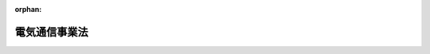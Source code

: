 .. _359AC0000000086_20250601_504AC0000000068:

:orphan:

==============
電気通信事業法
==============

.. raw:: html
    
    
    <main id="contentsLaw" class="active">
    <div id="innerDocument" class="active">
    
    
    
    
    <div style="margin-bottom: 12px;">
    <div id="lawTitleNo" style="font-size: 1.067rem; font-weight: bold;" class="_shokanBoxParent">昭和五十九年法律第八十六号<div class="_shokanBox"></div>
    <div class="_inyoBox" id="_inyo_"></div>
    </div>
    <div id="lawTitle" style="margin-left: 3rem; font-size: 1.5rem; font-weight: bold; line-height: 1.25em;" class="_shokanBoxParent">
    <span data-xpath="">電気通信事業法</span><div class="_shokanBox" id="_shokan_"><div class="_shokanBtnIcons"></div></div>
    <div class="_inyoBox" id="_inyo_"></div>
    </div>
    </div><section id="TOC" class="active TOC"><div class="_div_TOCLabel _shokanBoxParent">
    <span data-xpath="">目次</span><div class="_shokanBox" id="_shokan_"><div class="_shokanBtnIcons"></div></div>
    <div class="_inyoBox" id="_inyo_"></div>
    </div>
    <div class="_div_TOCChapter _shokanBoxParent" style="margin-left: 1em;">
    <div class="TOCChapterTitle xpathTarget xpath：／Law［1］／LawBody［1］／TOC［1］／TOCChapter［1］／ChapterTitle［1］">第一章　総則<span data-xpath="">（第一条―第五条）</span>
    </div>
    <div class="_shokanBox"><div class="_inyoBox"></div></div>
    </div>
    <div class="_div_TOCChapter _shokanBoxParent" style="margin-left: 1em;">
    <div class="TOCChapterTitle xpathTarget xpath：／Law［1］／LawBody［1］／TOC［1］／TOCChapter［2］／ChapterTitle［1］">第二章　電気通信事業</div>
    <div class="_shokanBox"><div class="_inyoBox"></div></div>
    </div>
    <div class="_div_TOCSection _shokanBoxParent" style="margin-left: 2em;">
    <div class="TOCSectionTitle xpathTarget xpath：／Law［1］／LawBody［1］／TOC［1］／TOCChapter［2］／TOCSection［1］／SectionTitle［1］">第一節　総則<span data-xpath="">（第六条―第八条）</span>
    </div>
    <div class="_shokanBox"></div>
    <div class="_inyoBox"></div>
    </div>
    <div class="_div_TOCSection _shokanBoxParent" style="margin-left: 2em;">
    <div class="TOCSectionTitle xpathTarget xpath：／Law［1］／LawBody［1］／TOC［1］／TOCChapter［2］／TOCSection［2］／SectionTitle［1］">第二節　電気通信事業の登録等<span data-xpath="">（第九条―第十八条）</span>
    </div>
    <div class="_shokanBox"></div>
    <div class="_inyoBox"></div>
    </div>
    <div class="_div_TOCSection _shokanBoxParent" style="margin-left: 2em;">
    <div class="TOCSectionTitle xpathTarget xpath：／Law［1］／LawBody［1］／TOC［1］／TOCChapter［2］／TOCSection［3］／SectionTitle［1］">第三節　電気通信事業者等の業務<span data-xpath="">（第十九条―第四十条）</span>
    </div>
    <div class="_shokanBox"></div>
    <div class="_inyoBox"></div>
    </div>
    <div class="_div_TOCSection _shokanBoxParent" style="margin-left: 2em;">
    <div class="TOCSectionTitle xpathTarget xpath：／Law［1］／LawBody［1］／TOC［1］／TOCChapter［2］／TOCSection［4］／SectionTitle［1］">第四節　電気通信設備</div>
    <div class="_shokanBox"></div>
    <div class="_inyoBox"></div>
    </div>
    <div class="_div_TOCSubsection _shokanBoxParent" style="margin-left: 3em;">
    <div class="TOCSubsectionTitle xpathTarget xpath：／Law［1］／LawBody［1］／TOC［1］／TOCChapter［2］／TOCSection［4］／TOCSubsection［1］／SubsectionTitle［1］">第一款　電気通信事業の用に供する電気通信設備<span data-xpath="">（第四十一条―第四十九条）</span>
    </div>
    <div class="_shokanBox"></div>
    <div class="_inyoBox"></div>
    </div>
    <div class="_div_TOCSubsection _shokanBoxParent" style="margin-left: 3em;">
    <div class="TOCSubsectionTitle xpathTarget xpath：／Law［1］／LawBody［1］／TOC［1］／TOCChapter［2］／TOCSection［4］／TOCSubsection［2］／SubsectionTitle［1］">第二款　電気通信番号<span data-xpath="">（第五十条―第五十一条）</span>
    </div>
    <div class="_shokanBox"></div>
    <div class="_inyoBox"></div>
    </div>
    <div class="_div_TOCSubsection _shokanBoxParent" style="margin-left: 3em;">
    <div class="TOCSubsectionTitle xpathTarget xpath：／Law［1］／LawBody［1］／TOC［1］／TOCChapter［2］／TOCSection［4］／TOCSubsection［3］／SubsectionTitle［1］">第三款　端末設備の接続等<span data-xpath="">（第五十二条―第七十三条）</span>
    </div>
    <div class="_shokanBox"></div>
    <div class="_inyoBox"></div>
    </div>
    <div class="_div_TOCSection _shokanBoxParent" style="margin-left: 2em;">
    <div class="TOCSectionTitle xpathTarget xpath：／Law［1］／LawBody［1］／TOC［1］／TOCChapter［2］／TOCSection［5］／SectionTitle［1］">第五節　届出媒介等業務受託者<span data-xpath="">（第七十三条の二―第七十三条の四）</span>
    </div>
    <div class="_shokanBox"></div>
    <div class="_inyoBox"></div>
    </div>
    <div class="_div_TOCSection _shokanBoxParent" style="margin-left: 2em;">
    <div class="TOCSectionTitle xpathTarget xpath：／Law［1］／LawBody［1］／TOC［1］／TOCChapter［2］／TOCSection［6］／SectionTitle［1］">第六節　指定試験機関等</div>
    <div class="_shokanBox"></div>
    <div class="_inyoBox"></div>
    </div>
    <div class="_div_TOCSubsection _shokanBoxParent" style="margin-left: 3em;">
    <div class="TOCSubsectionTitle xpathTarget xpath：／Law［1］／LawBody［1］／TOC［1］／TOCChapter［2］／TOCSection［6］／TOCSubsection［1］／SubsectionTitle［1］">第一款　指定試験機関<span data-xpath="">（第七十四条―第八十五条）</span>
    </div>
    <div class="_shokanBox"></div>
    <div class="_inyoBox"></div>
    </div>
    <div class="_div_TOCSubsection _shokanBoxParent" style="margin-left: 3em;">
    <div class="TOCSubsectionTitle xpathTarget xpath：／Law［1］／LawBody［1］／TOC［1］／TOCChapter［2］／TOCSection［6］／TOCSubsection［2］／SubsectionTitle［1］">第二款　登録講習機関<span data-xpath="">（第八十五条の二―第八十五条の十五）</span>
    </div>
    <div class="_shokanBox"></div>
    <div class="_inyoBox"></div>
    </div>
    <div class="_div_TOCSubsection _shokanBoxParent" style="margin-left: 3em;">
    <div class="TOCSubsectionTitle xpathTarget xpath：／Law［1］／LawBody［1］／TOC［1］／TOCChapter［2］／TOCSection［6］／TOCSubsection［3］／SubsectionTitle［1］">第三款　登録認定機関<span data-xpath="">（第八十六条―第百三条）</span>
    </div>
    <div class="_shokanBox"></div>
    <div class="_inyoBox"></div>
    </div>
    <div class="_div_TOCSubsection _shokanBoxParent" style="margin-left: 3em;">
    <div class="TOCSubsectionTitle xpathTarget xpath：／Law［1］／LawBody［1］／TOC［1］／TOCChapter［2］／TOCSection［6］／TOCSubsection［4］／SubsectionTitle［1］">第四款　承認認定機関<span data-xpath="">（第百四条・第百五条）</span>
    </div>
    <div class="_shokanBox"></div>
    <div class="_inyoBox"></div>
    </div>
    <div class="_div_TOCSection _shokanBoxParent" style="margin-left: 2em;">
    <div class="TOCSectionTitle xpathTarget xpath：／Law［1］／LawBody［1］／TOC［1］／TOCChapter［2］／TOCSection［7］／SectionTitle［1］">第七節　基礎的電気通信役務支援機関<span data-xpath="">（第百六条―第百十六条）</span>
    </div>
    <div class="_shokanBox"></div>
    <div class="_inyoBox"></div>
    </div>
    <div class="_div_TOCSection _shokanBoxParent" style="margin-left: 2em;">
    <div class="TOCSectionTitle xpathTarget xpath：／Law［1］／LawBody［1］／TOC［1］／TOCChapter［2］／TOCSection［8］／SectionTitle［1］">第八節　認定送信型対電気通信設備サイバー攻撃対処協会<span data-xpath="">（第百十六条の二―第百十六条の八）</span>
    </div>
    <div class="_shokanBox"></div>
    <div class="_inyoBox"></div>
    </div>
    <div class="_div_TOCChapter _shokanBoxParent" style="margin-left: 1em;">
    <div class="TOCChapterTitle xpathTarget xpath：／Law［1］／LawBody［1］／TOC［1］／TOCChapter［3］／ChapterTitle［1］">第三章　土地の使用等</div>
    <div class="_shokanBox"><div class="_inyoBox"></div></div>
    </div>
    <div class="_div_TOCSection _shokanBoxParent" style="margin-left: 2em;">
    <div class="TOCSectionTitle xpathTarget xpath：／Law［1］／LawBody［1］／TOC［1］／TOCChapter［3］／TOCSection［1］／SectionTitle［1］">第一節　事業の認定<span data-xpath="">（第百十七条―第百二十七条）</span>
    </div>
    <div class="_shokanBox"></div>
    <div class="_inyoBox"></div>
    </div>
    <div class="_div_TOCSection _shokanBoxParent" style="margin-left: 2em;">
    <div class="TOCSectionTitle xpathTarget xpath：／Law［1］／LawBody［1］／TOC［1］／TOCChapter［3］／TOCSection［2］／SectionTitle［1］">第二節　土地の使用<span data-xpath="">（第百二十八条―第百四十三条）</span>
    </div>
    <div class="_shokanBox"></div>
    <div class="_inyoBox"></div>
    </div>
    <div class="_div_TOCChapter _shokanBoxParent" style="margin-left: 1em;">
    <div class="TOCChapterTitle xpathTarget xpath：／Law［1］／LawBody［1］／TOC［1］／TOCChapter［4］／ChapterTitle［1］">第四章　電気通信紛争処理委員会</div>
    <div class="_shokanBox"><div class="_inyoBox"></div></div>
    </div>
    <div class="_div_TOCSection _shokanBoxParent" style="margin-left: 2em;">
    <div class="TOCSectionTitle xpathTarget xpath：／Law［1］／LawBody［1］／TOC［1］／TOCChapter［4］／TOCSection［1］／SectionTitle［1］">第一節　設置及び組織<span data-xpath="">（第百四十四条―第百五十三条）</span>
    </div>
    <div class="_shokanBox"></div>
    <div class="_inyoBox"></div>
    </div>
    <div class="_div_TOCSection _shokanBoxParent" style="margin-left: 2em;">
    <div class="TOCSectionTitle xpathTarget xpath：／Law［1］／LawBody［1］／TOC［1］／TOCChapter［4］／TOCSection［2］／SectionTitle［1］">第二節　あつせん及び仲裁<span data-xpath="">（第百五十四条―第百五十九条）</span>
    </div>
    <div class="_shokanBox"></div>
    <div class="_inyoBox"></div>
    </div>
    <div class="_div_TOCSection _shokanBoxParent" style="margin-left: 2em;">
    <div class="TOCSectionTitle xpathTarget xpath：／Law［1］／LawBody［1］／TOC［1］／TOCChapter［4］／TOCSection［3］／SectionTitle［1］">第三節　諮問等<span data-xpath="">（第百六十条―第百六十二条）</span>
    </div>
    <div class="_shokanBox"></div>
    <div class="_inyoBox"></div>
    </div>
    <div class="_div_TOCChapter _shokanBoxParent" style="margin-left: 1em;">
    <div class="TOCChapterTitle xpathTarget xpath：／Law［1］／LawBody［1］／TOC［1］／TOCChapter［5］／ChapterTitle［1］">第五章　雑則<span data-xpath="">（第百六十三条―第百七十六条の二）</span>
    </div>
    <div class="_shokanBox"><div class="_inyoBox"></div></div>
    </div>
    <div class="_div_TOCChapter _shokanBoxParent" style="margin-left: 1em;">
    <div class="TOCChapterTitle xpathTarget xpath：／Law［1］／LawBody［1］／TOC［1］／TOCChapter［6］／ChapterTitle［1］">第六章　罰則<span data-xpath="">（第百七十七条―第百九十三条）</span>
    </div>
    <div class="_shokanBox"><div class="_inyoBox"></div></div>
    </div>
    <div class="_div_TOCSupplProvision _shokanBoxParent" style="margin-left: 1em;">
    <span data-xpath="">附則</span><div class="_shokanBox" id="_shokan_"><div class="_shokanBtnIcons"></div></div>
    <div class="_inyoBox" id="_inyo_"></div>
    </div></section><section id="MainProvision" class="active MainProvision"><section id="" class="active Chapter"><div style="margin-left: 3em; font-weight: bold;" class="ChapterTitle _div_ChapterTitle _shokanBoxParent">
    <div class="ChapterTitle">第一章　総則</div>
    <div class="_shokanBox" id="_shokan_"><div class="_shokanBtnIcons"></div></div>
    <div class="_inyoBox" id="_inyo_"></div>
    </div></section><section id="" class="active Article"><div style="margin-left: 1em; font-weight: bold;" class="_div_ArticleCaption _shokanBoxParent">
    <span data-xpath="">（目的）</span><div class="_shokanBox" id="_shokan_"><div class="_shokanBtnIcons"></div></div>
    <div class="_inyoBox" id="_inyo_"></div>
    </div>
    <div style="margin-left: 1em; text-indent: -1em;" id="" class="_div_ArticleTitle _shokanBoxParent">
    <span style="font-weight: bold;">第一条</span>　<span data-xpath="">この法律は、電気通信事業の公共性に鑑み、その運営を適正かつ合理的なものとするとともに、その公正な競争を促進することにより、電気通信役務の円滑な提供を確保するとともにその利用者等の利益を保護し、もつて電気通信の健全な発達及び国民の利便の確保を図り、公共の福祉を増進することを目的とする。</span><div class="_shokanBox" id="_shokan_"><div class="_shokanBtnIcons"></div></div>
    <div class="_inyoBox" id="_inyo_"></div>
    </div></section><section id="" class="active Article"><div style="margin-left: 1em; font-weight: bold;" class="_div_ArticleCaption _shokanBoxParent">
    <span data-xpath="">（定義）</span><div class="_shokanBox" id="_shokan_"><div class="_shokanBtnIcons"></div></div>
    <div class="_inyoBox" id="_inyo_"></div>
    </div>
    <div style="margin-left: 1em; text-indent: -1em;" id="" class="_div_ArticleTitle _shokanBoxParent">
    <span style="font-weight: bold;">第二条</span>　<span data-xpath="">この法律において、次の各号に掲げる用語の意義は、当該各号に定めるところによる。</span><div class="_shokanBox" id="_shokan_"><div class="_shokanBtnIcons"></div></div>
    <div class="_inyoBox" id="_inyo_"></div>
    </div>
    <div id="" style="margin-left: 2em; text-indent: -1em;" class="_div_ItemSentence _shokanBoxParent">
    <span style="font-weight: bold;">一</span>　<span data-xpath="">電気通信</span>　<span data-xpath="">有線、無線その他の電磁的方式により、符号、音響又は影像を送り、伝え、又は受けることをいう。</span><div class="_shokanBox" id="_shokan_"><div class="_shokanBtnIcons"></div></div>
    <div class="_inyoBox" id="_inyo_"></div>
    </div>
    <div id="" style="margin-left: 2em; text-indent: -1em;" class="_div_ItemSentence _shokanBoxParent">
    <span style="font-weight: bold;">二</span>　<span data-xpath="">電気通信設備</span>　<span data-xpath="">電気通信を行うための機械、器具、線路その他の電気的設備をいう。</span><div class="_shokanBox" id="_shokan_"><div class="_shokanBtnIcons"></div></div>
    <div class="_inyoBox" id="_inyo_"></div>
    </div>
    <div id="" style="margin-left: 2em; text-indent: -1em;" class="_div_ItemSentence _shokanBoxParent">
    <span style="font-weight: bold;">三</span>　<span data-xpath="">電気通信役務</span>　<span data-xpath="">電気通信設備を用いて他人の通信を媒介し、その他電気通信設備を他人の通信の用に供することをいう。</span><div class="_shokanBox" id="_shokan_"><div class="_shokanBtnIcons"></div></div>
    <div class="_inyoBox" id="_inyo_"></div>
    </div>
    <div id="" style="margin-left: 2em; text-indent: -1em;" class="_div_ItemSentence _shokanBoxParent">
    <span style="font-weight: bold;">四</span>　<span data-xpath="">電気通信事業</span>　<span data-xpath="">電気通信役務を他人の需要に応ずるために提供する事業（放送法（昭和二十五年法律第百三十二号）第百十八条第一項に規定する放送局設備供給役務に係る事業を除く。）をいう。</span><div class="_shokanBox" id="_shokan_"><div class="_shokanBtnIcons"></div></div>
    <div class="_inyoBox" id="_inyo_"></div>
    </div>
    <div id="" style="margin-left: 2em; text-indent: -1em;" class="_div_ItemSentence _shokanBoxParent">
    <span style="font-weight: bold;">五</span>　<span data-xpath="">電気通信事業者</span>　<span data-xpath="">電気通信事業を営むことについて、第九条の登録を受けた者及び第十六条第一項（同条第二項の規定により読み替えて適用する場合を含む。）の規定による届出をした者をいう。</span><div class="_shokanBox" id="_shokan_"><div class="_shokanBtnIcons"></div></div>
    <div class="_inyoBox" id="_inyo_"></div>
    </div>
    <div id="" style="margin-left: 2em; text-indent: -1em;" class="_div_ItemSentence _shokanBoxParent">
    <span style="font-weight: bold;">六</span>　<span data-xpath="">電気通信業務</span>　<span data-xpath="">電気通信事業者の行う電気通信役務の提供の業務をいう。</span><div class="_shokanBox" id="_shokan_"><div class="_shokanBtnIcons"></div></div>
    <div class="_inyoBox" id="_inyo_"></div>
    </div>
    <div id="" style="margin-left: 2em; text-indent: -1em;" class="_div_ItemSentence _shokanBoxParent">
    <span style="font-weight: bold;">七</span>　<span data-xpath="">利用者</span>　<span data-xpath="">次のイ又はロに掲げる者をいう。</span><div class="_shokanBox" id="_shokan_"><div class="_shokanBtnIcons"></div></div>
    <div class="_inyoBox" id="_inyo_"></div>
    </div>
    <div style="margin-left: 3em; text-indent: -1em;" class="_div_Subitem1Sentence _shokanBoxParent">
    <span style="font-weight: bold;">イ</span>　<span data-xpath="">電気通信事業者又は第百六十四条第一項第三号に掲げる電気通信事業（以下「第三号事業」という。）を営む者との間に電気通信役務の提供を受ける契約を締結する者その他これに準ずる者として総務省令で定める者</span><div class="_shokanBox" id="_shokan_"><div class="_shokanBtnIcons"></div></div>
    <div class="_inyoBox"></div>
    </div>
    <div style="margin-left: 3em; text-indent: -1em;" class="_div_Subitem1Sentence _shokanBoxParent">
    <span style="font-weight: bold;">ロ</span>　<span data-xpath="">電気通信事業者又は第三号事業を営む者から電気通信役務（これらの者が営む電気通信事業に係るものに限る。）の提供を受ける者（イに掲げる者を除く。）</span><div class="_shokanBox" id="_shokan_"><div class="_shokanBtnIcons"></div></div>
    <div class="_inyoBox"></div>
    </div></section><section id="" class="active Article"><div style="margin-left: 1em; font-weight: bold;" class="_div_ArticleCaption _shokanBoxParent">
    <span data-xpath="">（検閲の禁止）</span><div class="_shokanBox" id="_shokan_"><div class="_shokanBtnIcons"></div></div>
    <div class="_inyoBox" id="_inyo_"></div>
    </div>
    <div style="margin-left: 1em; text-indent: -1em;" id="" class="_div_ArticleTitle _shokanBoxParent">
    <span style="font-weight: bold;">第三条</span>　<span data-xpath="">電気通信事業者の取扱中に係る通信は、検閲してはならない。</span><div class="_shokanBox" id="_shokan_"><div class="_shokanBtnIcons"></div></div>
    <div class="_inyoBox" id="_inyo_"></div>
    </div></section><section id="" class="active Article"><div style="margin-left: 1em; font-weight: bold;" class="_div_ArticleCaption _shokanBoxParent">
    <span data-xpath="">（秘密の保護）</span><div class="_shokanBox" id="_shokan_"><div class="_shokanBtnIcons"></div></div>
    <div class="_inyoBox" id="_inyo_"></div>
    </div>
    <div style="margin-left: 1em; text-indent: -1em;" id="" class="_div_ArticleTitle _shokanBoxParent">
    <span style="font-weight: bold;">第四条</span>　<span data-xpath="">電気通信事業者の取扱中に係る通信の秘密は、侵してはならない。</span><div class="_shokanBox" id="_shokan_"><div class="_shokanBtnIcons"></div></div>
    <div class="_inyoBox" id="_inyo_"></div>
    </div>
    <div style="margin-left: 1em; text-indent: -1em;" class="_div_ParagraphSentence _shokanBoxParent">
    <span style="font-weight: bold;">２</span>　<span data-xpath="">電気通信事業に従事する者は、在職中電気通信事業者の取扱中に係る通信に関して知り得た他人の秘密を守らなければならない。</span><span data-xpath="">その職を退いた後においても、同様とする。</span><div class="_shokanBox" id="_shokan_"><div class="_shokanBtnIcons"></div></div>
    <div class="_inyoBox" id="_inyo_"></div>
    </div></section><section id="" class="active Article"><div style="margin-left: 1em; font-weight: bold;" class="_div_ArticleCaption _shokanBoxParent">
    <span data-xpath="">（電気通信事業に関する条約）</span><div class="_shokanBox" id="_shokan_"><div class="_shokanBtnIcons"></div></div>
    <div class="_inyoBox" id="_inyo_"></div>
    </div>
    <div style="margin-left: 1em; text-indent: -1em;" id="" class="_div_ArticleTitle _shokanBoxParent">
    <span style="font-weight: bold;">第五条</span>　<span data-xpath="">電気通信事業に関し条約に別段の定めがあるときは、その規定による。</span><div class="_shokanBox" id="_shokan_"><div class="_shokanBtnIcons"></div></div>
    <div class="_inyoBox" id="_inyo_"></div>
    </div></section><section id="" class="active Chapter"><div style="margin-left: 3em; font-weight: bold;" class="ChapterTitle followingChapter _div_ChapterTitle _shokanBoxParent">
    <div class="ChapterTitle">第二章　電気通信事業</div>
    <div class="_shokanBox" id="_shokan_"><div class="_shokanBtnIcons"></div></div>
    <div class="_inyoBox" id="_inyo_"></div>
    </div></section><section id="" class="active Sectiot"><div style="margin-left: 4em; font-weight: bold;" class="SectionTitle _div_SectionTitle _shokanBoxParent">
    <div class="SectionTitle">第一節　総則</div>
    <div class="_shokanBox" id="_shokan_"><div class="_shokanBtnIcons"></div></div>
    <div class="_inyoBox" id="_inyo_"></div>
    </div></section><section id="" class="active Article"><div style="margin-left: 1em; font-weight: bold;" class="_div_ArticleCaption _shokanBoxParent">
    <span data-xpath="">（利用の公平）</span><div class="_shokanBox" id="_shokan_"><div class="_shokanBtnIcons"></div></div>
    <div class="_inyoBox" id="_inyo_"></div>
    </div>
    <div style="margin-left: 1em; text-indent: -1em;" id="" class="_div_ArticleTitle _shokanBoxParent">
    <span style="font-weight: bold;">第六条</span>　<span data-xpath="">電気通信事業者は、電気通信役務の提供について、不当な差別的取扱いをしてはならない。</span><div class="_shokanBox" id="_shokan_"><div class="_shokanBtnIcons"></div></div>
    <div class="_inyoBox" id="_inyo_"></div>
    </div></section><section id="" class="active Article"><div style="margin-left: 1em; font-weight: bold;" class="_div_ArticleCaption _shokanBoxParent">
    <span data-xpath="">（基礎的電気通信役務の提供）</span><div class="_shokanBox" id="_shokan_"><div class="_shokanBtnIcons"></div></div>
    <div class="_inyoBox" id="_inyo_"></div>
    </div>
    <div style="margin-left: 1em; text-indent: -1em;" id="" class="_div_ArticleTitle _shokanBoxParent">
    <span style="font-weight: bold;">第七条</span>　<span data-xpath="">基礎的電気通信役務（国民生活に不可欠であるためあまねく日本全国における提供が確保されるべき次に掲げる電気通信役務をいう。以下同じ。）を提供する電気通信事業者は、その適切、公平かつ安定的な提供に努めなければならない。</span><div class="_shokanBox" id="_shokan_"><div class="_shokanBtnIcons"></div></div>
    <div class="_inyoBox" id="_inyo_"></div>
    </div>
    <div id="" style="margin-left: 2em; text-indent: -1em;" class="_div_ItemSentence _shokanBoxParent">
    <span style="font-weight: bold;">一</span>　<span data-xpath="">電話に係る電気通信役務であつて総務省令で定めるもの（以下「第一号基礎的電気通信役務」という。）</span><div class="_shokanBox" id="_shokan_"><div class="_shokanBtnIcons"></div></div>
    <div class="_inyoBox" id="_inyo_"></div>
    </div>
    <div id="" style="margin-left: 2em; text-indent: -1em;" class="_div_ItemSentence _shokanBoxParent">
    <span style="font-weight: bold;">二</span>　<span data-xpath="">高速度データ伝送電気通信役務（その一端が利用者の電気通信設備と接続される伝送路設備及びこれと一体として設置される電気通信設備であつて、符号、音響又は影像を高速度で送信し、及び受信することが可能なもの（専らインターネットへの接続を可能とする電気通信役務を提供するために設置される電気通信設備として総務省令で定めるものを除く。）を用いて他人の通信を媒介する電気通信役務をいう。第百十条の五第一項において同じ。）であつて総務省令で定めるもの（以下「第二号基礎的電気通信役務」という。）</span><div class="_shokanBox" id="_shokan_"><div class="_shokanBtnIcons"></div></div>
    <div class="_inyoBox" id="_inyo_"></div>
    </div></section><section id="" class="active Article"><div style="margin-left: 1em; font-weight: bold;" class="_div_ArticleCaption _shokanBoxParent">
    <span data-xpath="">（重要通信の確保）</span><div class="_shokanBox" id="_shokan_"><div class="_shokanBtnIcons"></div></div>
    <div class="_inyoBox" id="_inyo_"></div>
    </div>
    <div style="margin-left: 1em; text-indent: -1em;" id="" class="_div_ArticleTitle _shokanBoxParent">
    <span style="font-weight: bold;">第八条</span>　<span data-xpath="">電気通信事業者は、天災、事変その他の非常事態が発生し、又は発生するおそれがあるときは、災害の予防若しくは救援、交通、通信若しくは電力の供給の確保又は秩序の維持のために必要な事項を内容とする通信を優先的に取り扱わなければならない。</span><span data-xpath="">公共の利益のため緊急に行うことを要するその他の通信であつて総務省令で定めるものについても、同様とする。</span><div class="_shokanBox" id="_shokan_"><div class="_shokanBtnIcons"></div></div>
    <div class="_inyoBox" id="_inyo_"></div>
    </div>
    <div style="margin-left: 1em; text-indent: -1em;" class="_div_ParagraphSentence _shokanBoxParent">
    <span style="font-weight: bold;">２</span>　<span data-xpath="">前項の場合において、電気通信事業者は、必要があるときは、総務省令で定める基準に従い、電気通信業務の一部を停止することができる。</span><div class="_shokanBox" id="_shokan_"><div class="_shokanBtnIcons"></div></div>
    <div class="_inyoBox" id="_inyo_"></div>
    </div>
    <div style="margin-left: 1em; text-indent: -1em;" class="_div_ParagraphSentence _shokanBoxParent">
    <span style="font-weight: bold;">３</span>　<span data-xpath="">電気通信事業者は、第一項に規定する通信（以下「重要通信」という。）の円滑な実施を他の電気通信事業者と相互に連携を図りつつ確保するため、他の電気通信事業者と電気通信設備を相互に接続する場合には、総務省令で定めるところにより、重要通信の優先的な取扱いについて取り決めることその他の必要な措置を講じなければならない。</span><div class="_shokanBox" id="_shokan_"><div class="_shokanBtnIcons"></div></div>
    <div class="_inyoBox" id="_inyo_"></div>
    </div></section><section id="" class="active Section followingSection"><div style="margin-left: 4em; font-weight: bold;" class="SectionTitle _div_SectionTitle _shokanBoxParent">
    <div class="SectionTitle">第二節　電気通信事業の登録等</div>
    <div class="_shokanBox" id="_shokan_"><div class="_shokanBtnIcons"></div></div>
    <div class="_inyoBox" id="_inyo_"></div>
    </div></section><section id="" class="active Article"><div style="margin-left: 1em; font-weight: bold;" class="_div_ArticleCaption _shokanBoxParent">
    <span data-xpath="">（電気通信事業の登録）</span><div class="_shokanBox" id="_shokan_"><div class="_shokanBtnIcons"></div></div>
    <div class="_inyoBox" id="_inyo_"></div>
    </div>
    <div style="margin-left: 1em; text-indent: -1em;" id="" class="_div_ArticleTitle _shokanBoxParent">
    <span style="font-weight: bold;">第九条</span>　<span data-xpath="">電気通信事業を営もうとする者は、総務大臣の登録を受けなければならない。</span><span data-xpath="">ただし、次に掲げる場合は、この限りでない。</span><div class="_shokanBox" id="_shokan_"><div class="_shokanBtnIcons"></div></div>
    <div class="_inyoBox" id="_inyo_"></div>
    </div>
    <div id="" style="margin-left: 2em; text-indent: -1em;" class="_div_ItemSentence _shokanBoxParent">
    <span style="font-weight: bold;">一</span>　<span data-xpath="">その者の設置する電気通信回線設備（送信の場所と受信の場所との間を接続する伝送路設備及びこれと一体として設置される交換設備並びにこれらの附属設備をいう。以下同じ。）の規模及び当該電気通信回線設備を設置する区域の範囲が総務省令で定める基準を超えない場合</span><div class="_shokanBox" id="_shokan_"><div class="_shokanBtnIcons"></div></div>
    <div class="_inyoBox" id="_inyo_"></div>
    </div>
    <div id="" style="margin-left: 2em; text-indent: -1em;" class="_div_ItemSentence _shokanBoxParent">
    <span style="font-weight: bold;">二</span>　<span data-xpath="">その者の設置する電気通信回線設備が電波法（昭和二十五年法律第百三十一号）第七条第二項第七号に規定する基幹放送に加えて基幹放送以外の無線通信の送信をする無線局の無線設備である場合（前号に掲げる場合を除く。）</span><div class="_shokanBox" id="_shokan_"><div class="_shokanBtnIcons"></div></div>
    <div class="_inyoBox" id="_inyo_"></div>
    </div></section><section id="" class="active Article"><div style="margin-left: 1em; text-indent: -1em;" id="" class="_div_ArticleTitle _shokanBoxParent">
    <span style="font-weight: bold;">第十条</span>　<span data-xpath="">前条の登録を受けようとする者は、総務省令で定めるところにより、次の事項を記載した申請書を総務大臣に提出しなければならない。</span><div class="_shokanBox" id="_shokan_"><div class="_shokanBtnIcons"></div></div>
    <div class="_inyoBox" id="_inyo_"></div>
    </div>
    <div id="" style="margin-left: 2em; text-indent: -1em;" class="_div_ItemSentence _shokanBoxParent">
    <span style="font-weight: bold;">一</span>　<span data-xpath="">氏名又は名称及び住所並びに法人にあつては、その代表者の氏名</span><div class="_shokanBox" id="_shokan_"><div class="_shokanBtnIcons"></div></div>
    <div class="_inyoBox" id="_inyo_"></div>
    </div>
    <div id="" style="margin-left: 2em; text-indent: -1em;" class="_div_ItemSentence _shokanBoxParent">
    <span style="font-weight: bold;">二</span>　<span data-xpath="">外国法人等（外国の法人及び団体並びに外国に住所を有する個人をいう。以下この章及び第百十八条第四号において同じ。）にあつては、国内における代表者又は国内における代理人の氏名又は名称及び国内の住所</span><div class="_shokanBox" id="_shokan_"><div class="_shokanBtnIcons"></div></div>
    <div class="_inyoBox" id="_inyo_"></div>
    </div>
    <div id="" style="margin-left: 2em; text-indent: -1em;" class="_div_ItemSentence _shokanBoxParent">
    <span style="font-weight: bold;">三</span>　<span data-xpath="">業務区域</span><div class="_shokanBox" id="_shokan_"><div class="_shokanBtnIcons"></div></div>
    <div class="_inyoBox" id="_inyo_"></div>
    </div>
    <div id="" style="margin-left: 2em; text-indent: -1em;" class="_div_ItemSentence _shokanBoxParent">
    <span style="font-weight: bold;">四</span>　<span data-xpath="">電気通信設備の概要</span><div class="_shokanBox" id="_shokan_"><div class="_shokanBtnIcons"></div></div>
    <div class="_inyoBox" id="_inyo_"></div>
    </div>
    <div id="" style="margin-left: 2em; text-indent: -1em;" class="_div_ItemSentence _shokanBoxParent">
    <span style="font-weight: bold;">五</span>　<span data-xpath="">その他総務省令で定める事項</span><div class="_shokanBox" id="_shokan_"><div class="_shokanBtnIcons"></div></div>
    <div class="_inyoBox" id="_inyo_"></div>
    </div>
    <div style="margin-left: 1em; text-indent: -1em;" class="_div_ParagraphSentence _shokanBoxParent">
    <span style="font-weight: bold;">２</span>　<span data-xpath="">前項の申請書には、第十二条第一項第一号から第三号までに該当しないことを誓約する書面その他総務省令で定める書類を添付しなければならない。</span><div class="_shokanBox" id="_shokan_"><div class="_shokanBtnIcons"></div></div>
    <div class="_inyoBox" id="_inyo_"></div>
    </div></section><section id="" class="active Article"><div style="margin-left: 1em; font-weight: bold;" class="_div_ArticleCaption _shokanBoxParent">
    <span data-xpath="">（登録の実施）</span><div class="_shokanBox" id="_shokan_"><div class="_shokanBtnIcons"></div></div>
    <div class="_inyoBox" id="_inyo_"></div>
    </div>
    <div style="margin-left: 1em; text-indent: -1em;" id="" class="_div_ArticleTitle _shokanBoxParent">
    <span style="font-weight: bold;">第十一条</span>　<span data-xpath="">総務大臣は、第九条の登録の申請があつた場合においては、次条第一項の規定により登録を拒否する場合を除き、次の事項を電気通信事業者登録簿に登録しなければならない。</span><div class="_shokanBox" id="_shokan_"><div class="_shokanBtnIcons"></div></div>
    <div class="_inyoBox" id="_inyo_"></div>
    </div>
    <div id="" style="margin-left: 2em; text-indent: -1em;" class="_div_ItemSentence _shokanBoxParent">
    <span style="font-weight: bold;">一</span>　<span data-xpath="">前条第一項各号に掲げる事項</span><div class="_shokanBox" id="_shokan_"><div class="_shokanBtnIcons"></div></div>
    <div class="_inyoBox" id="_inyo_"></div>
    </div>
    <div id="" style="margin-left: 2em; text-indent: -1em;" class="_div_ItemSentence _shokanBoxParent">
    <span style="font-weight: bold;">二</span>　<span data-xpath="">登録年月日及び登録番号</span><div class="_shokanBox" id="_shokan_"><div class="_shokanBtnIcons"></div></div>
    <div class="_inyoBox" id="_inyo_"></div>
    </div>
    <div style="margin-left: 1em; text-indent: -1em;" class="_div_ParagraphSentence _shokanBoxParent">
    <span style="font-weight: bold;">２</span>　<span data-xpath="">総務大臣は、前項の規定による登録をしたときは、遅滞なく、その旨を申請者に通知しなければならない。</span><div class="_shokanBox" id="_shokan_"><div class="_shokanBtnIcons"></div></div>
    <div class="_inyoBox" id="_inyo_"></div>
    </div></section><section id="" class="active Article"><div style="margin-left: 1em; font-weight: bold;" class="_div_ArticleCaption _shokanBoxParent">
    <span data-xpath="">（登録の拒否）</span><div class="_shokanBox" id="_shokan_"><div class="_shokanBtnIcons"></div></div>
    <div class="_inyoBox" id="_inyo_"></div>
    </div>
    <div style="margin-left: 1em; text-indent: -1em;" id="" class="_div_ArticleTitle _shokanBoxParent">
    <span style="font-weight: bold;">第十二条</span>　<span data-xpath="">総務大臣は、第十条第一項の申請書を提出した者が次の各号のいずれかに該当するとき、又は当該申請書若しくはその添付書類のうちに重要な事項について虚偽の記載があり、若しくは重要な事実の記載が欠けているときは、その登録を拒否しなければならない。</span><div class="_shokanBox" id="_shokan_"><div class="_shokanBtnIcons"></div></div>
    <div class="_inyoBox" id="_inyo_"></div>
    </div>
    <div id="" style="margin-left: 2em; text-indent: -1em;" class="_div_ItemSentence _shokanBoxParent">
    <span style="font-weight: bold;">一</span>　<span data-xpath="">この法律、有線電気通信法（昭和二十八年法律第九十六号）若しくは電波法又はこれらに相当する外国の法令の規定により罰金以上の刑（これに相当する外国の法令による刑を含む。）に処せられ、その執行を終わり、又はその執行を受けることがなくなつた日から二年を経過しない者</span><div class="_shokanBox" id="_shokan_"><div class="_shokanBtnIcons"></div></div>
    <div class="_inyoBox" id="_inyo_"></div>
    </div>
    <div id="" style="margin-left: 2em; text-indent: -1em;" class="_div_ItemSentence _shokanBoxParent">
    <span style="font-weight: bold;">二</span>　<span data-xpath="">第十四条第一項の規定により登録の取消しを受け、その取消しの日から二年を経過しない者又はこの法律に相当する外国の法令の規定により当該外国において受けている同種類の登録（当該登録に類する許可その他の行政処分を含む。第五十条の三第二号において同じ。）の取消しを受け、その取消しの日から二年を経過しない者</span><div class="_shokanBox" id="_shokan_"><div class="_shokanBtnIcons"></div></div>
    <div class="_inyoBox" id="_inyo_"></div>
    </div>
    <div id="" style="margin-left: 2em; text-indent: -1em;" class="_div_ItemSentence _shokanBoxParent">
    <span style="font-weight: bold;">三</span>　<span data-xpath="">法人又は団体であつて、その役員のうちに前二号のいずれかに該当する者があるもの</span><div class="_shokanBox" id="_shokan_"><div class="_shokanBtnIcons"></div></div>
    <div class="_inyoBox" id="_inyo_"></div>
    </div>
    <div id="" style="margin-left: 2em; text-indent: -1em;" class="_div_ItemSentence _shokanBoxParent">
    <span style="font-weight: bold;">四</span>　<span data-xpath="">外国法人等であつて国内における代表者又は国内における代理人を定めていない者</span><div class="_shokanBox" id="_shokan_"><div class="_shokanBtnIcons"></div></div>
    <div class="_inyoBox" id="_inyo_"></div>
    </div>
    <div id="" style="margin-left: 2em; text-indent: -1em;" class="_div_ItemSentence _shokanBoxParent">
    <span style="font-weight: bold;">五</span>　<span data-xpath="">その電気通信事業が電気通信の健全な発達のために適切でないと認められる者</span><div class="_shokanBox" id="_shokan_"><div class="_shokanBtnIcons"></div></div>
    <div class="_inyoBox" id="_inyo_"></div>
    </div>
    <div style="margin-left: 1em; text-indent: -1em;" class="_div_ParagraphSentence _shokanBoxParent">
    <span style="font-weight: bold;">２</span>　<span data-xpath="">総務大臣は、前項の規定により登録を拒否したときは、文書によりその理由を付して通知しなければならない。</span><div class="_shokanBox" id="_shokan_"><div class="_shokanBtnIcons"></div></div>
    <div class="_inyoBox" id="_inyo_"></div>
    </div></section><section id="" class="active Article"><div style="margin-left: 1em; font-weight: bold;" class="_div_ArticleCaption _shokanBoxParent">
    <span data-xpath="">（登録の更新）</span><div class="_shokanBox" id="_shokan_"><div class="_shokanBtnIcons"></div></div>
    <div class="_inyoBox" id="_inyo_"></div>
    </div>
    <div style="margin-left: 1em; text-indent: -1em;" id="" class="_div_ArticleTitle _shokanBoxParent">
    <span style="font-weight: bold;">第十二条の二</span>　<span data-xpath="">第九条の登録は、次に掲げる事由が生じた場合において、当該事由が生じた日から起算して三月以内にその更新を受けなかつたときは、その効力を失う。</span><div class="_shokanBox" id="_shokan_"><div class="_shokanBtnIcons"></div></div>
    <div class="_inyoBox" id="_inyo_"></div>
    </div>
    <div id="" style="margin-left: 2em; text-indent: -1em;" class="_div_ItemSentence _shokanBoxParent">
    <span style="font-weight: bold;">一</span>　<span data-xpath="">第九条の登録を受けた者が設置する電気通信設備が、第三十三条第一項の規定により新たに指定をされたとき（その者が設置する他の電気通信設備が同項の規定により既に指定をされているときを除く。）、又は第三十四条第一項の規定により新たに指定をされたとき（その者が設置する他の電気通信設備が同項の規定により既に指定をされているときを除く。）。</span><div class="_shokanBox" id="_shokan_"><div class="_shokanBtnIcons"></div></div>
    <div class="_inyoBox" id="_inyo_"></div>
    </div>
    <div id="" style="margin-left: 2em; text-indent: -1em;" class="_div_ItemSentence _shokanBoxParent">
    <span style="font-weight: bold;">二</span>　<span data-xpath="">第九条の登録を受けた者（第一種指定電気通信設備（第三十三条第二項に規定する第一種指定電気通信設備をいう。以下第三十一条までにおいて同じ。）又は第二種指定電気通信設備（第三十四条第二項に規定する第二種指定電気通信設備をいう。第四項第二号ハ及び第三十条第一項において同じ。）を設置する電気通信事業者たる法人である場合に限る。以下この項において同じ。）が、次のいずれかに該当するとき。</span><div class="_shokanBox" id="_shokan_"><div class="_shokanBtnIcons"></div></div>
    <div class="_inyoBox" id="_inyo_"></div>
    </div>
    <div style="margin-left: 3em; text-indent: -1em;" class="_div_Subitem1Sentence _shokanBoxParent">
    <span style="font-weight: bold;">イ</span>　<span data-xpath="">その特定関係法人以外の者（特定電気通信設備を設置する者に限る。以下この項において同じ。）と合併（合併後存続する法人が当該第九条の登録を受けた者である場合に限る。）をしたとき。</span><div class="_shokanBox" id="_shokan_"><div class="_shokanBtnIcons"></div></div>
    <div class="_inyoBox"></div>
    </div>
    <div style="margin-left: 3em; text-indent: -1em;" class="_div_Subitem1Sentence _shokanBoxParent">
    <span style="font-weight: bold;">ロ</span>　<span data-xpath="">その特定関係法人以外の者から分割により電気通信事業（当該特定電気通信設備を用いて電気通信役務を提供する電気通信事業に限る。以下この項において同じ。）の全部又は一部を承継したとき。</span><div class="_shokanBox" id="_shokan_"><div class="_shokanBtnIcons"></div></div>
    <div class="_inyoBox"></div>
    </div>
    <div style="margin-left: 3em; text-indent: -1em;" class="_div_Subitem1Sentence _shokanBoxParent">
    <span style="font-weight: bold;">ハ</span>　<span data-xpath="">その特定関係法人以外の者から電気通信事業の全部又は一部を譲り受けたとき。</span><div class="_shokanBox" id="_shokan_"><div class="_shokanBtnIcons"></div></div>
    <div class="_inyoBox"></div>
    </div>
    <div id="" style="margin-left: 2em; text-indent: -1em;" class="_div_ItemSentence _shokanBoxParent">
    <span style="font-weight: bold;">三</span>　<span data-xpath="">第九条の登録を受けた者の特定関係法人が、次のいずれかに該当するとき（当該同条の登録を受けた者の特定関係法人が引き続いて当該同条の登録を受けた者の特定関係法人である場合に限る。）。</span><div class="_shokanBox" id="_shokan_"><div class="_shokanBtnIcons"></div></div>
    <div class="_inyoBox" id="_inyo_"></div>
    </div>
    <div style="margin-left: 3em; text-indent: -1em;" class="_div_Subitem1Sentence _shokanBoxParent">
    <span style="font-weight: bold;">イ</span>　<span data-xpath="">当該第九条の登録を受けた者の特定関係法人以外の者（当該同条の登録を受けた者を除く。ロ及びハにおいて同じ。）と合併（合併後存続する法人が当該同条の登録を受けた者の特定関係法人である場合に限る。）をしたとき。</span><div class="_shokanBox" id="_shokan_"><div class="_shokanBtnIcons"></div></div>
    <div class="_inyoBox"></div>
    </div>
    <div style="margin-left: 3em; text-indent: -1em;" class="_div_Subitem1Sentence _shokanBoxParent">
    <span style="font-weight: bold;">ロ</span>　<span data-xpath="">当該第九条の登録を受けた者の特定関係法人以外の者から分割により電気通信事業の全部又は一部を承継したとき。</span><div class="_shokanBox" id="_shokan_"><div class="_shokanBtnIcons"></div></div>
    <div class="_inyoBox"></div>
    </div>
    <div style="margin-left: 3em; text-indent: -1em;" class="_div_Subitem1Sentence _shokanBoxParent">
    <span style="font-weight: bold;">ハ</span>　<span data-xpath="">当該第九条の登録を受けた者の特定関係法人以外の者から電気通信事業の全部又は一部を譲り受けたとき。</span><div class="_shokanBox" id="_shokan_"><div class="_shokanBtnIcons"></div></div>
    <div class="_inyoBox"></div>
    </div>
    <div id="" style="margin-left: 2em; text-indent: -1em;" class="_div_ItemSentence _shokanBoxParent">
    <span style="font-weight: bold;">四</span>　<span data-xpath="">第九条の登録を受けた者の特定関係法人以外の者が、当該同条の登録を受けた者の特定関係法人となつたとき。</span><div class="_shokanBox" id="_shokan_"><div class="_shokanBtnIcons"></div></div>
    <div class="_inyoBox" id="_inyo_"></div>
    </div>
    <div style="margin-left: 1em; text-indent: -1em;" class="_div_ParagraphSentence _shokanBoxParent">
    <span style="font-weight: bold;">２</span>　<span data-xpath="">前三条の規定は、前項の登録の更新について準用する。</span><span data-xpath="">この場合において、次の表の上欄に掲げる規定中同表の中欄に掲げる字句は、それぞれ同表の下欄に掲げる字句に読み替えるものとする。</span><div class="_shokanBox" id="_shokan_"><div class="_shokanBtnIcons"></div></div>
    <div class="_inyoBox" id="_inyo_"></div>
    </div>
    <div class="_shokanBoxParent">
    <table class="Table" style="margin-left: 1em;">
    <tr class="TableRow">
    <td style="border-top: black solid 1px; border-bottom: black solid 1px; border-left: black solid 1px; border-right: black solid 1px;" class="col-pad"><div><span data-xpath="">第十一条第一項第二号</span></div></td>
    <td style="border-top: black solid 1px; border-bottom: black solid 1px; border-left: black solid 1px; border-right: black solid 1px;" class="col-pad"><div><span data-xpath="">登録年月日及び</span></div></td>
    <td style="border-top: black solid 1px; border-bottom: black solid 1px; border-left: black solid 1px; border-right: black solid 1px;" class="col-pad"><div><span data-xpath="">登録及びその更新の年月日並びに</span></div></td>
    </tr>
    <tr class="TableRow">
    <td style="border-top: black solid 1px; border-bottom: black none 1px; border-left: black solid 1px; border-right: black solid 1px;" class="col-pad"><div><span data-xpath="">前条第一項</span></div></td>
    <td style="border-top: black solid 1px; border-bottom: black solid 1px; border-left: black solid 1px; border-right: black solid 1px;" class="col-pad"><div><span data-xpath="">各号</span></div></td>
    <td style="border-top: black solid 1px; border-bottom: black solid 1px; border-left: black solid 1px; border-right: black solid 1px;" class="col-pad"><div><span data-xpath="">各号（第二号にあつては、この法律に相当する外国の法令の規定に係る部分に限る。）</span></div></td>
    </tr>
    <tr class="TableRow">
    <td style="border-top: black none 1px; border-bottom: black solid 1px; border-left: black solid 1px; border-right: black solid 1px;" class="col-pad"> </td>
    <td style="border-top: black solid 1px; border-bottom: black solid 1px; border-left: black solid 1px; border-right: black solid 1px;" class="col-pad"><div><span data-xpath="">五　その電気通信事業が電気通信の健全な発達のために適切でないと認められる者</span></div></td>
    <td style="border-top: black solid 1px; border-bottom: black solid 1px; border-left: black solid 1px; border-right: black solid 1px;" class="col-pad"><div>
    <span data-xpath="">五　その電気通信事業を適確に遂行するに足りる経理的基礎を有しないと認められる者</span><br><span data-xpath="">六　その電気通信事業を適確に遂行するに足りる体制の整備（第三十三条第二項に規定する第一種指定電気通信設備を設置する電気通信事業者にあつては、第三十一条第六項に規定する体制の整備を含む。）が行われていないと認められる者</span><br><span data-xpath="">七　その電気通信事業が電気通信の健全な発達のために適切でないと認められる者</span>
    </div></td>
    </tr>
    </table>
    <div class="_shokanBox"></div>
    <div class="_inyoBox"></div>
    </div>
    <div style="margin-left: 1em; text-indent: -1em;" class="_div_ParagraphSentence _shokanBoxParent">
    <span style="font-weight: bold;">３</span>　<span data-xpath="">第一項の登録の更新の申請があつた場合において、同項に規定する期間内に当該申請に対する処分がされないときは、第九条の登録は、当該期間の経過後も当該処分がされるまでの間は、なおその効力を有する。</span><div class="_shokanBox" id="_shokan_"><div class="_shokanBtnIcons"></div></div>
    <div class="_inyoBox" id="_inyo_"></div>
    </div>
    <div style="margin-left: 1em; text-indent: -1em;" class="_div_ParagraphSentence _shokanBoxParent">
    <span style="font-weight: bold;">４</span>　<span data-xpath="">第一項において、次の各号に掲げる用語の意義は、当該各号に定めるところによる。</span><div class="_shokanBox" id="_shokan_"><div class="_shokanBtnIcons"></div></div>
    <div class="_inyoBox" id="_inyo_"></div>
    </div>
    <div id="" style="margin-left: 2em; text-indent: -1em;" class="_div_ItemSentence _shokanBoxParent">
    <span style="font-weight: bold;">一</span>　<span data-xpath="">特定関係法人</span>　<span data-xpath="">電気通信事業者たる法人との間に次に掲げる関係がある法人をいう。</span><div class="_shokanBox" id="_shokan_"><div class="_shokanBtnIcons"></div></div>
    <div class="_inyoBox" id="_inyo_"></div>
    </div>
    <div style="margin-left: 3em; text-indent: -1em;" class="_div_Subitem1Sentence _shokanBoxParent">
    <span style="font-weight: bold;">イ</span>　<span data-xpath="">当該法人が当該電気通信事業者たる法人の子会社等（会社法（平成十七年法律第八十六号）第二条第三号の二に規定する子会社等をいう。ロ及びハにおいて同じ。）であること。</span><div class="_shokanBox" id="_shokan_"><div class="_shokanBtnIcons"></div></div>
    <div class="_inyoBox"></div>
    </div>
    <div style="margin-left: 3em; text-indent: -1em;" class="_div_Subitem1Sentence _shokanBoxParent">
    <span style="font-weight: bold;">ロ</span>　<span data-xpath="">当該電気通信事業者たる法人が当該法人の子会社等であること。</span><div class="_shokanBox" id="_shokan_"><div class="_shokanBtnIcons"></div></div>
    <div class="_inyoBox"></div>
    </div>
    <div style="margin-left: 3em; text-indent: -1em;" class="_div_Subitem1Sentence _shokanBoxParent">
    <span style="font-weight: bold;">ハ</span>　<span data-xpath="">当該法人が当該電気通信事業者たる法人を子会社等とする法人の子会社等（当該電気通信事業者たる法人及び当該電気通信事業者たる法人との間にイ又はロに掲げる関係がある法人を除く。）であること。</span><div class="_shokanBox" id="_shokan_"><div class="_shokanBtnIcons"></div></div>
    <div class="_inyoBox"></div>
    </div>
    <div style="margin-left: 3em; text-indent: -1em;" class="_div_Subitem1Sentence _shokanBoxParent">
    <span style="font-weight: bold;">ニ</span>　<span data-xpath="">イからハまでに掲げるもののほか、政令で定める特殊の関係</span><div class="_shokanBox" id="_shokan_"><div class="_shokanBtnIcons"></div></div>
    <div class="_inyoBox"></div>
    </div>
    <div id="" style="margin-left: 2em; text-indent: -1em;" class="_div_ItemSentence _shokanBoxParent">
    <span style="font-weight: bold;">二</span>　<span data-xpath="">特定電気通信設備</span>　<span data-xpath="">次に掲げる電気通信設備をいう。</span><div class="_shokanBox" id="_shokan_"><div class="_shokanBtnIcons"></div></div>
    <div class="_inyoBox" id="_inyo_"></div>
    </div>
    <div style="margin-left: 3em; text-indent: -1em;" class="_div_Subitem1Sentence _shokanBoxParent">
    <span style="font-weight: bold;">イ</span>　<span data-xpath="">第一種指定電気通信設備</span><div class="_shokanBox" id="_shokan_"><div class="_shokanBtnIcons"></div></div>
    <div class="_inyoBox"></div>
    </div>
    <div style="margin-left: 3em; text-indent: -1em;" class="_div_Subitem1Sentence _shokanBoxParent">
    <span style="font-weight: bold;">ロ</span>　<span data-xpath="">その一端が利用者の電気通信設備（移動端末設備（利用者の電気通信設備であつて、移動する無線局の無線設備であるものをいう。以下同じ。）を除く。）と接続される伝送路設備のうち同一の電気通信事業者が設置するものであつて、その伝送路設備の電気通信回線の数の、その伝送路設備が設置される都道府県の区域内に設置される全ての同種の伝送路設備の電気通信回線の数のうちに占める割合として第三十三条第一項の総務省令で定める方法により算定した割合が、同項の総務省令で定める割合を超えない範囲内で総務省令で定める割合を超えるもの及び当該電気通信事業者が当該伝送路設備を用いる電気通信役務を提供するために設置する電気通信設備であつて同項の総務省令で定めるものの総体（イに掲げるものを除く。）のうち、総務大臣が総務省令で定めるところにより指定する電気通信設備</span><div class="_shokanBox" id="_shokan_"><div class="_shokanBtnIcons"></div></div>
    <div class="_inyoBox"></div>
    </div>
    <div style="margin-left: 3em; text-indent: -1em;" class="_div_Subitem1Sentence _shokanBoxParent">
    <span style="font-weight: bold;">ハ</span>　<span data-xpath="">第二種指定電気通信設備</span><div class="_shokanBox" id="_shokan_"><div class="_shokanBtnIcons"></div></div>
    <div class="_inyoBox"></div>
    </div>
    <div style="margin-left: 3em; text-indent: -1em;" class="_div_Subitem1Sentence _shokanBoxParent">
    <span style="font-weight: bold;">ニ</span>　<span data-xpath="">その一端が特定移動端末設備（総務省令で定める移動端末設備をいう。以下このニ及び第三十四条第一項において同じ。）と接続される伝送路設備のうち同一の電気通信事業者が設置するものであつて、その伝送路設備に接続される特定移動端末設備の数の、その伝送路設備を用いる電気通信役務に係る業務区域と同一の区域内に設置されている全ての同種の伝送路設備に接続される特定移動端末設備の数のうちに占める割合が、同項の総務省令で定める割合を超えない範囲内で総務省令で定める割合を超えるもの及び当該電気通信事業者が当該電気通信役務を提供するために設置する電気通信設備であつて同項の総務省令で定めるものの総体（ハに掲げるものを除く。）のうち、総務大臣が総務省令で定めるところにより指定する電気通信設備</span><div class="_shokanBox" id="_shokan_"><div class="_shokanBtnIcons"></div></div>
    <div class="_inyoBox"></div>
    </div></section><section id="" class="active Article"><div style="margin-left: 1em; font-weight: bold;" class="_div_ArticleCaption _shokanBoxParent">
    <span data-xpath="">（変更登録等）</span><div class="_shokanBox" id="_shokan_"><div class="_shokanBtnIcons"></div></div>
    <div class="_inyoBox" id="_inyo_"></div>
    </div>
    <div style="margin-left: 1em; text-indent: -1em;" id="" class="_div_ArticleTitle _shokanBoxParent">
    <span style="font-weight: bold;">第十三条</span>　<span data-xpath="">第九条の登録を受けた者は、第十条第一項第三号又は第四号の事項を変更しようとするときは、総務大臣の変更登録を受けなければならない。</span><span data-xpath="">ただし、総務省令で定める軽微な変更については、この限りでない。</span><div class="_shokanBox" id="_shokan_"><div class="_shokanBtnIcons"></div></div>
    <div class="_inyoBox" id="_inyo_"></div>
    </div>
    <div style="margin-left: 1em; text-indent: -1em;" class="_div_ParagraphSentence _shokanBoxParent">
    <span style="font-weight: bold;">２</span>　<span data-xpath="">第九条の登録を受けた者が第百六十四条第一項第三号の規定により新たに指定をされた場合において、当該指定により第十条第一項第三号の事項に変更が生じたときにおける前項の規定の適用については、同項中「を変更しようとするときは」とあるのは、「に変更が生じたときは、第百六十四条第一項第三号の規定により新たに指定をされた日から一月以内に」とする。</span><div class="_shokanBox" id="_shokan_"><div class="_shokanBtnIcons"></div></div>
    <div class="_inyoBox" id="_inyo_"></div>
    </div>
    <div style="margin-left: 1em; text-indent: -1em;" class="_div_ParagraphSentence _shokanBoxParent">
    <span style="font-weight: bold;">３</span>　<span data-xpath="">第一項（前項の規定により読み替えて適用する場合を含む。第百八十六条第一号を除き、以下同じ。）の変更登録を受けようとする者は、総務省令で定めるところにより、変更に係る事項を記載した申請書を総務大臣に提出しなければならない。</span><div class="_shokanBox" id="_shokan_"><div class="_shokanBtnIcons"></div></div>
    <div class="_inyoBox" id="_inyo_"></div>
    </div>
    <div style="margin-left: 1em; text-indent: -1em;" class="_div_ParagraphSentence _shokanBoxParent">
    <span style="font-weight: bold;">４</span>　<span data-xpath="">第十条第二項、第十一条及び第十二条の規定は、第一項の変更登録について準用する。</span><span data-xpath="">この場合において、第十一条第一項中「次の事項」とあるのは「変更に係る事項」と、第十二条第一項中「第十条第一項の申請書を提出した者が次の各号」とあるのは「変更登録に係る申請書を提出した者が次の各号（第二号にあつては、この法律に相当する外国の法令の規定に係る部分に限る。）」と読み替えるものとする。</span><div class="_shokanBox" id="_shokan_"><div class="_shokanBtnIcons"></div></div>
    <div class="_inyoBox" id="_inyo_"></div>
    </div>
    <div style="margin-left: 1em; text-indent: -1em;" class="_div_ParagraphSentence _shokanBoxParent">
    <span style="font-weight: bold;">５</span>　<span data-xpath="">第九条の登録を受けた者は、第十条第一項第一号、第二号若しくは第五号の事項に変更があつたとき、又は第一項ただし書の総務省令で定める軽微な変更をしたときは、遅滞なく、その旨を総務大臣に届け出なければならない。</span><span data-xpath="">その届出があつた場合には、総務大臣は、遅滞なく、当該登録を変更するものとする。</span><div class="_shokanBox" id="_shokan_"><div class="_shokanBtnIcons"></div></div>
    <div class="_inyoBox" id="_inyo_"></div>
    </div></section><section id="" class="active Article"><div style="margin-left: 1em; font-weight: bold;" class="_div_ArticleCaption _shokanBoxParent">
    <span data-xpath="">（登録の取消し）</span><div class="_shokanBox" id="_shokan_"><div class="_shokanBtnIcons"></div></div>
    <div class="_inyoBox" id="_inyo_"></div>
    </div>
    <div style="margin-left: 1em; text-indent: -1em;" id="" class="_div_ArticleTitle _shokanBoxParent">
    <span style="font-weight: bold;">第十四条</span>　<span data-xpath="">総務大臣は、第九条の登録を受けた者が次の各号のいずれかに該当するときは、同条の登録を取り消すことができる。</span><div class="_shokanBox" id="_shokan_"><div class="_shokanBtnIcons"></div></div>
    <div class="_inyoBox" id="_inyo_"></div>
    </div>
    <div id="" style="margin-left: 2em; text-indent: -1em;" class="_div_ItemSentence _shokanBoxParent">
    <span style="font-weight: bold;">一</span>　<span data-xpath="">当該第九条の登録を受けた者がこの法律又はこの法律に基づく命令若しくは処分に違反した場合において、公共の利益を阻害すると認めるとき。</span><div class="_shokanBox" id="_shokan_"><div class="_shokanBtnIcons"></div></div>
    <div class="_inyoBox" id="_inyo_"></div>
    </div>
    <div id="" style="margin-left: 2em; text-indent: -1em;" class="_div_ItemSentence _shokanBoxParent">
    <span style="font-weight: bold;">二</span>　<span data-xpath="">不正の手段により第九条の登録、第十二条の二第一項の登録の更新又は前条第一項の変更登録を受けたとき。</span><div class="_shokanBox" id="_shokan_"><div class="_shokanBtnIcons"></div></div>
    <div class="_inyoBox" id="_inyo_"></div>
    </div>
    <div id="" style="margin-left: 2em; text-indent: -1em;" class="_div_ItemSentence _shokanBoxParent">
    <span style="font-weight: bold;">三</span>　<span data-xpath="">第十二条第一項第一号から第四号まで（第二号にあつては、この法律に相当する外国の法令の規定に係る部分に限る。）のいずれかに該当するに至つたとき。</span><div class="_shokanBox" id="_shokan_"><div class="_shokanBtnIcons"></div></div>
    <div class="_inyoBox" id="_inyo_"></div>
    </div>
    <div style="margin-left: 1em; text-indent: -1em;" class="_div_ParagraphSentence _shokanBoxParent">
    <span style="font-weight: bold;">２</span>　<span data-xpath="">第十二条第二項の規定は、前項の場合に準用する。</span><div class="_shokanBox" id="_shokan_"><div class="_shokanBtnIcons"></div></div>
    <div class="_inyoBox" id="_inyo_"></div>
    </div></section><section id="" class="active Article"><div style="margin-left: 1em; font-weight: bold;" class="_div_ArticleCaption _shokanBoxParent">
    <span data-xpath="">（登録の抹消）</span><div class="_shokanBox" id="_shokan_"><div class="_shokanBtnIcons"></div></div>
    <div class="_inyoBox" id="_inyo_"></div>
    </div>
    <div style="margin-left: 1em; text-indent: -1em;" id="" class="_div_ArticleTitle _shokanBoxParent">
    <span style="font-weight: bold;">第十五条</span>　<span data-xpath="">総務大臣は、第十八条の規定による電気通信事業の全部の廃止若しくは解散の届出があつたとき、第十二条の二第一項の規定により登録がその効力を失つたとき、又は前条第一項の規定による登録の取消しをしたときは、当該第九条の登録を受けた者の登録を抹消しなければならない。</span><div class="_shokanBox" id="_shokan_"><div class="_shokanBtnIcons"></div></div>
    <div class="_inyoBox" id="_inyo_"></div>
    </div></section><section id="" class="active Article"><div style="margin-left: 1em; font-weight: bold;" class="_div_ArticleCaption _shokanBoxParent">
    <span data-xpath="">（電気通信事業の届出）</span><div class="_shokanBox" id="_shokan_"><div class="_shokanBtnIcons"></div></div>
    <div class="_inyoBox" id="_inyo_"></div>
    </div>
    <div style="margin-left: 1em; text-indent: -1em;" id="" class="_div_ArticleTitle _shokanBoxParent">
    <span style="font-weight: bold;">第十六条</span>　<span data-xpath="">電気通信事業を営もうとする者（第九条の登録を受けるべき者を除く。）は、総務省令で定めるところにより、次の事項を記載した書類を添えて、その旨を総務大臣に届け出なければならない。</span><div class="_shokanBox" id="_shokan_"><div class="_shokanBtnIcons"></div></div>
    <div class="_inyoBox" id="_inyo_"></div>
    </div>
    <div id="" style="margin-left: 2em; text-indent: -1em;" class="_div_ItemSentence _shokanBoxParent">
    <span style="font-weight: bold;">一</span>　<span data-xpath="">氏名又は名称及び住所並びに法人にあつては、その代表者の氏名</span><div class="_shokanBox" id="_shokan_"><div class="_shokanBtnIcons"></div></div>
    <div class="_inyoBox" id="_inyo_"></div>
    </div>
    <div id="" style="margin-left: 2em; text-indent: -1em;" class="_div_ItemSentence _shokanBoxParent">
    <span style="font-weight: bold;">二</span>　<span data-xpath="">外国法人等にあつては、国内における代表者又は国内における代理人の氏名又は名称及び国内の住所</span><div class="_shokanBox" id="_shokan_"><div class="_shokanBtnIcons"></div></div>
    <div class="_inyoBox" id="_inyo_"></div>
    </div>
    <div id="" style="margin-left: 2em; text-indent: -1em;" class="_div_ItemSentence _shokanBoxParent">
    <span style="font-weight: bold;">三</span>　<span data-xpath="">業務区域</span><div class="_shokanBox" id="_shokan_"><div class="_shokanBtnIcons"></div></div>
    <div class="_inyoBox" id="_inyo_"></div>
    </div>
    <div id="" style="margin-left: 2em; text-indent: -1em;" class="_div_ItemSentence _shokanBoxParent">
    <span style="font-weight: bold;">四</span>　<span data-xpath="">電気通信設備の概要（第四十四条第一項に規定する事業用電気通信設備を設置する場合に限る。）</span><div class="_shokanBox" id="_shokan_"><div class="_shokanBtnIcons"></div></div>
    <div class="_inyoBox" id="_inyo_"></div>
    </div>
    <div id="" style="margin-left: 2em; text-indent: -1em;" class="_div_ItemSentence _shokanBoxParent">
    <span style="font-weight: bold;">五</span>　<span data-xpath="">その他総務省令で定める事項</span><div class="_shokanBox" id="_shokan_"><div class="_shokanBtnIcons"></div></div>
    <div class="_inyoBox" id="_inyo_"></div>
    </div>
    <div style="margin-left: 1em; text-indent: -1em;" class="_div_ParagraphSentence _shokanBoxParent">
    <span style="font-weight: bold;">２</span>　<span data-xpath="">電気通信事業者以外の者が第百六十四条第一項第三号の規定により新たに指定をされた場合における前項の規定の適用については、同項中「その旨」とあるのは、「第百六十四条第一項第三号の規定により新たに指定をされた日から一月以内に、その旨」とする。</span><div class="_shokanBox" id="_shokan_"><div class="_shokanBtnIcons"></div></div>
    <div class="_inyoBox" id="_inyo_"></div>
    </div>
    <div style="margin-left: 1em; text-indent: -1em;" class="_div_ParagraphSentence _shokanBoxParent">
    <span style="font-weight: bold;">３</span>　<span data-xpath="">第一項（前項の規定により読み替えて適用する場合を含む。第百八十五条第一号を除き、以下同じ。）の届出をした者は、第一項第一号、第二号又は第五号の事項に変更があつたときは、遅滞なく、その旨を総務大臣に届け出なければならない。</span><div class="_shokanBox" id="_shokan_"><div class="_shokanBtnIcons"></div></div>
    <div class="_inyoBox" id="_inyo_"></div>
    </div>
    <div style="margin-left: 1em; text-indent: -1em;" class="_div_ParagraphSentence _shokanBoxParent">
    <span style="font-weight: bold;">４</span>　<span data-xpath="">第一項の届出をした者は、同項第三号又は第四号の事項を変更しようとするときは、その旨を総務大臣に届け出なければならない。</span><span data-xpath="">ただし、総務省令で定める軽微な変更については、この限りでない。</span><div class="_shokanBox" id="_shokan_"><div class="_shokanBtnIcons"></div></div>
    <div class="_inyoBox" id="_inyo_"></div>
    </div>
    <div style="margin-left: 1em; text-indent: -1em;" class="_div_ParagraphSentence _shokanBoxParent">
    <span style="font-weight: bold;">５</span>　<span data-xpath="">第一項の届出をした者は、第四十一条第四項の規定により新たに指定をされたときは、総務省令で定めるところにより、その指定の日から一月以内に、第一項第四号の事項を総務大臣に届け出なければならない。</span><div class="_shokanBox" id="_shokan_"><div class="_shokanBtnIcons"></div></div>
    <div class="_inyoBox" id="_inyo_"></div>
    </div>
    <div style="margin-left: 1em; text-indent: -1em;" class="_div_ParagraphSentence _shokanBoxParent">
    <span style="font-weight: bold;">６</span>　<span data-xpath="">第一項の届出をした者が第百六十四条第一項第三号の規定により新たに指定をされた場合において、当該指定により第一項第三号の事項に変更が生じたときにおける第四項の規定の適用については、同項中「を変更しようとするときは」とあるのは、「に変更が生じたときは、第百六十四条第一項第三号の規定により新たに指定をされた日から一月以内に」とする。</span><div class="_shokanBox" id="_shokan_"><div class="_shokanBtnIcons"></div></div>
    <div class="_inyoBox" id="_inyo_"></div>
    </div></section><section id="" class="active Article"><div style="margin-left: 1em; font-weight: bold;" class="_div_ArticleCaption _shokanBoxParent">
    <span data-xpath="">（承継）</span><div class="_shokanBox" id="_shokan_"><div class="_shokanBtnIcons"></div></div>
    <div class="_inyoBox" id="_inyo_"></div>
    </div>
    <div style="margin-left: 1em; text-indent: -1em;" id="" class="_div_ArticleTitle _shokanBoxParent">
    <span style="font-weight: bold;">第十七条</span>　<span data-xpath="">電気通信事業の全部の譲渡しがあつたとき、又は電気通信事業者について合併、分割（電気通信事業の全部を承継させるものに限る。）若しくは相続があつたときは、当該電気通信事業の全部を譲り受けた者又は合併後存続する法人若しくは合併により設立した法人、分割により当該電気通信事業の全部を承継した法人若しくは相続人（相続人が二人以上ある場合においてその協議により当該電気通信事業を承継すべき相続人を定めたときは、その者。以下この項において同じ。）は、電気通信事業者の地位を承継する。</span><span data-xpath="">ただし、当該電気通信事業者が第九条の登録を受けた者である場合において、当該電気通信事業の全部を譲り受けた者又は合併後存続する法人若しくは合併により設立した法人、分割により当該電気通信事業の全部を承継した法人若しくは相続人が第十二条第一項第一号から第四号までのいずれかに該当するときは、この限りでない。</span><div class="_shokanBox" id="_shokan_"><div class="_shokanBtnIcons"></div></div>
    <div class="_inyoBox" id="_inyo_"></div>
    </div>
    <div style="margin-left: 1em; text-indent: -1em;" class="_div_ParagraphSentence _shokanBoxParent">
    <span style="font-weight: bold;">２</span>　<span data-xpath="">前項の規定により電気通信事業者の地位を承継した者は、遅滞なく、その旨を総務大臣に届け出なければならない。</span><div class="_shokanBox" id="_shokan_"><div class="_shokanBtnIcons"></div></div>
    <div class="_inyoBox" id="_inyo_"></div>
    </div></section><section id="" class="active Article"><div style="margin-left: 1em; font-weight: bold;" class="_div_ArticleCaption _shokanBoxParent">
    <span data-xpath="">（事業の休止及び廃止並びに法人の解散）</span><div class="_shokanBox" id="_shokan_"><div class="_shokanBtnIcons"></div></div>
    <div class="_inyoBox" id="_inyo_"></div>
    </div>
    <div style="margin-left: 1em; text-indent: -1em;" id="" class="_div_ArticleTitle _shokanBoxParent">
    <span style="font-weight: bold;">第十八条</span>　<span data-xpath="">電気通信事業者は、電気通信事業の全部又は一部を休止し、又は廃止したときは、遅滞なく、その旨を総務大臣に届け出なければならない。</span><div class="_shokanBox" id="_shokan_"><div class="_shokanBtnIcons"></div></div>
    <div class="_inyoBox" id="_inyo_"></div>
    </div>
    <div style="margin-left: 1em; text-indent: -1em;" class="_div_ParagraphSentence _shokanBoxParent">
    <span style="font-weight: bold;">２</span>　<span data-xpath="">電気通信事業者たる法人が合併以外の事由により解散したときは、その清算人（解散が破産手続開始の決定による場合にあつては、破産管財人）又は外国の法令上これらに相当する者は、遅滞なく、その旨を総務大臣に届け出なければならない。</span><div class="_shokanBox" id="_shokan_"><div class="_shokanBtnIcons"></div></div>
    <div class="_inyoBox" id="_inyo_"></div>
    </div></section><section id="" class="active Section followingSection"><div style="margin-left: 4em; font-weight: bold;" class="SectionTitle _div_SectionTitle _shokanBoxParent">
    <div class="SectionTitle">第三節　電気通信事業者等の業務</div>
    <div class="_shokanBox" id="_shokan_"><div class="_shokanBtnIcons"></div></div>
    <div class="_inyoBox" id="_inyo_"></div>
    </div></section><section id="" class="active Article"><div style="margin-left: 1em; font-weight: bold;" class="_div_ArticleCaption _shokanBoxParent">
    <span data-xpath="">（基礎的電気通信役務の届出契約約款）</span><div class="_shokanBox" id="_shokan_"><div class="_shokanBtnIcons"></div></div>
    <div class="_inyoBox" id="_inyo_"></div>
    </div>
    <div style="margin-left: 1em; text-indent: -1em;" id="" class="_div_ArticleTitle _shokanBoxParent">
    <span style="font-weight: bold;">第十九条</span>　<span data-xpath="">基礎的電気通信役務を提供する電気通信事業者は、その提供する基礎的電気通信役務に関する料金その他の提供条件（第五十二条第一項又は第七十条第一項第一号の規定により認可を受けるべき技術的条件に係る事項及び総務省令で定める事項を除く。第三項及び第二十五条第二項において同じ。）について契約約款を定め、総務省令で定めるところにより、その実施前に、総務大臣に届け出なければならない。</span><span data-xpath="">これを変更しようとするときも、同様とする。</span><div class="_shokanBox" id="_shokan_"><div class="_shokanBtnIcons"></div></div>
    <div class="_inyoBox" id="_inyo_"></div>
    </div>
    <div style="margin-left: 1em; text-indent: -1em;" class="_div_ParagraphSentence _shokanBoxParent">
    <span style="font-weight: bold;">２</span>　<span data-xpath="">総務大臣は、前項の規定により届け出た契約約款（以下「届出契約約款」という。）が次の各号のいずれかに該当すると認めるときは、当該届出をした基礎的電気通信役務を提供する電気通信事業者に対し、相当の期限を定め、当該届出契約約款を変更すべきことを命ずることができる。</span><div class="_shokanBox" id="_shokan_"><div class="_shokanBtnIcons"></div></div>
    <div class="_inyoBox" id="_inyo_"></div>
    </div>
    <div id="" style="margin-left: 2em; text-indent: -1em;" class="_div_ItemSentence _shokanBoxParent">
    <span style="font-weight: bold;">一</span>　<span data-xpath="">料金の額の算出方法が適正かつ明確に定められていないとき。</span><div class="_shokanBox" id="_shokan_"><div class="_shokanBtnIcons"></div></div>
    <div class="_inyoBox" id="_inyo_"></div>
    </div>
    <div id="" style="margin-left: 2em; text-indent: -1em;" class="_div_ItemSentence _shokanBoxParent">
    <span style="font-weight: bold;">二</span>　<span data-xpath="">電気通信事業者及びその利用者の責任に関する事項並びに電気通信設備の設置の工事その他の工事に関する費用の負担の方法が適正かつ明確に定められていないとき。</span><div class="_shokanBox" id="_shokan_"><div class="_shokanBtnIcons"></div></div>
    <div class="_inyoBox" id="_inyo_"></div>
    </div>
    <div id="" style="margin-left: 2em; text-indent: -1em;" class="_div_ItemSentence _shokanBoxParent">
    <span style="font-weight: bold;">三</span>　<span data-xpath="">電気通信回線設備の使用の態様を不当に制限するものであるとき。</span><div class="_shokanBox" id="_shokan_"><div class="_shokanBtnIcons"></div></div>
    <div class="_inyoBox" id="_inyo_"></div>
    </div>
    <div id="" style="margin-left: 2em; text-indent: -1em;" class="_div_ItemSentence _shokanBoxParent">
    <span style="font-weight: bold;">四</span>　<span data-xpath="">特定の者に対し不当な差別的取扱いをするものであるとき。</span><div class="_shokanBox" id="_shokan_"><div class="_shokanBtnIcons"></div></div>
    <div class="_inyoBox" id="_inyo_"></div>
    </div>
    <div id="" style="margin-left: 2em; text-indent: -1em;" class="_div_ItemSentence _shokanBoxParent">
    <span style="font-weight: bold;">五</span>　<span data-xpath="">重要通信に関する事項について適切に配慮されているものでないとき。</span><div class="_shokanBox" id="_shokan_"><div class="_shokanBtnIcons"></div></div>
    <div class="_inyoBox" id="_inyo_"></div>
    </div>
    <div id="" style="margin-left: 2em; text-indent: -1em;" class="_div_ItemSentence _shokanBoxParent">
    <span style="font-weight: bold;">六</span>　<span data-xpath="">他の電気通信事業者との間に不当な競争を引き起こすものであり、その他社会的経済的事情に照らして著しく不適当であるため、利用者の利益を阻害するものであるとき。</span><div class="_shokanBox" id="_shokan_"><div class="_shokanBtnIcons"></div></div>
    <div class="_inyoBox" id="_inyo_"></div>
    </div>
    <div style="margin-left: 1em; text-indent: -1em;" class="_div_ParagraphSentence _shokanBoxParent">
    <span style="font-weight: bold;">３</span>　<span data-xpath="">基礎的電気通信役務を提供する電気通信事業者は、次の各号のいずれかに該当する場合を除き、届出契約約款に定める料金その他の提供条件によらなければ当該基礎的電気通信役務を提供してはならない。</span><div class="_shokanBox" id="_shokan_"><div class="_shokanBtnIcons"></div></div>
    <div class="_inyoBox" id="_inyo_"></div>
    </div>
    <div id="" style="margin-left: 2em; text-indent: -1em;" class="_div_ItemSentence _shokanBoxParent">
    <span style="font-weight: bold;">一</span>　<span data-xpath="">次項の規定により届出契約約款に定める当該基礎的電気通信役務の料金を減免する場合</span><div class="_shokanBox" id="_shokan_"><div class="_shokanBtnIcons"></div></div>
    <div class="_inyoBox" id="_inyo_"></div>
    </div>
    <div id="" style="margin-left: 2em; text-indent: -1em;" class="_div_ItemSentence _shokanBoxParent">
    <span style="font-weight: bold;">二</span>　<span data-xpath="">当該基礎的電気通信役務（第二号基礎的電気通信役務に限る。）の提供の相手方と料金その他の提供条件について別段の合意がある場合</span><div class="_shokanBox" id="_shokan_"><div class="_shokanBtnIcons"></div></div>
    <div class="_inyoBox" id="_inyo_"></div>
    </div>
    <div style="margin-left: 1em; text-indent: -1em;" class="_div_ParagraphSentence _shokanBoxParent">
    <span style="font-weight: bold;">４</span>　<span data-xpath="">基礎的電気通信役務を提供する電気通信事業者は、総務省令で定める基準に従い、届出契約約款に定める当該基礎的電気通信役務の料金を減免することができる。</span><div class="_shokanBox" id="_shokan_"><div class="_shokanBtnIcons"></div></div>
    <div class="_inyoBox" id="_inyo_"></div>
    </div></section><section id="" class="active Article"><div style="margin-left: 1em; font-weight: bold;" class="_div_ArticleCaption _shokanBoxParent">
    <span data-xpath="">（指定電気通信役務の保障契約約款）</span><div class="_shokanBox" id="_shokan_"><div class="_shokanBtnIcons"></div></div>
    <div class="_inyoBox" id="_inyo_"></div>
    </div>
    <div style="margin-left: 1em; text-indent: -1em;" id="" class="_div_ArticleTitle _shokanBoxParent">
    <span style="font-weight: bold;">第二十条</span>　<span data-xpath="">指定電気通信役務（第一種指定電気通信設備を設置する電気通信事業者が当該第一種指定電気通信設備を用いて提供する電気通信役務であつて、当該電気通信役務に代わるべき電気通信役務が他の電気通信事業者によつて十分に提供されないことその他の事情を勘案して当該第一種指定電気通信設備を設置する電気通信事業者が当該第一種指定電気通信設備を用いて提供する電気通信役務の適正な料金その他の提供条件に基づく提供を保障することにより利用者の利益を保護するため特に必要があるものとして総務省令で定めるものをいう。以下同じ。）を提供する電気通信事業者は、その提供する指定電気通信役務に関する料金その他の提供条件（第五十二条第一項又は第七十条第一項第一号の規定により認可を受けるべき技術的条件に係る事項及び総務省令で定める事項を除く。第五項及び第二十五条第三項において同じ。）について契約約款を定め、総務省令で定めるところにより、その実施前に、総務大臣に届け出なければならない。</span><span data-xpath="">これを変更しようとするときも、同様とする。</span><div class="_shokanBox" id="_shokan_"><div class="_shokanBtnIcons"></div></div>
    <div class="_inyoBox" id="_inyo_"></div>
    </div>
    <div style="margin-left: 1em; text-indent: -1em;" class="_div_ParagraphSentence _shokanBoxParent">
    <span style="font-weight: bold;">２</span>　<span data-xpath="">指定電気通信役務であつて、基礎的電気通信役務である電気通信役務については、前項（第四項の規定により読み替えて適用する場合を含む。次項、次条第二項及び第百八十八条第二号において同じ。）の規定は適用しない。</span><div class="_shokanBox" id="_shokan_"><div class="_shokanBtnIcons"></div></div>
    <div class="_inyoBox" id="_inyo_"></div>
    </div>
    <div style="margin-left: 1em; text-indent: -1em;" class="_div_ParagraphSentence _shokanBoxParent">
    <span style="font-weight: bold;">３</span>　<span data-xpath="">総務大臣は、第一項の規定により届け出た契約約款（以下「保障契約約款」という。）が次の各号のいずれかに該当すると認めるときは、当該届出をした指定電気通信役務を提供する電気通信事業者に対し、相当の期限を定め、当該保障契約約款を変更すべきことを命ずることができる。</span><div class="_shokanBox" id="_shokan_"><div class="_shokanBtnIcons"></div></div>
    <div class="_inyoBox" id="_inyo_"></div>
    </div>
    <div id="" style="margin-left: 2em; text-indent: -1em;" class="_div_ItemSentence _shokanBoxParent">
    <span style="font-weight: bold;">一</span>　<span data-xpath="">料金の額の算出方法が適正かつ明確に定められていないとき。</span><div class="_shokanBox" id="_shokan_"><div class="_shokanBtnIcons"></div></div>
    <div class="_inyoBox" id="_inyo_"></div>
    </div>
    <div id="" style="margin-left: 2em; text-indent: -1em;" class="_div_ItemSentence _shokanBoxParent">
    <span style="font-weight: bold;">二</span>　<span data-xpath="">電気通信事業者及びその利用者の責任に関する事項並びに電気通信設備の設置の工事その他の工事に関する費用の負担の方法が適正かつ明確に定められていないとき。</span><div class="_shokanBox" id="_shokan_"><div class="_shokanBtnIcons"></div></div>
    <div class="_inyoBox" id="_inyo_"></div>
    </div>
    <div id="" style="margin-left: 2em; text-indent: -1em;" class="_div_ItemSentence _shokanBoxParent">
    <span style="font-weight: bold;">三</span>　<span data-xpath="">電気通信回線設備の使用の態様を不当に制限するものであるとき。</span><div class="_shokanBox" id="_shokan_"><div class="_shokanBtnIcons"></div></div>
    <div class="_inyoBox" id="_inyo_"></div>
    </div>
    <div id="" style="margin-left: 2em; text-indent: -1em;" class="_div_ItemSentence _shokanBoxParent">
    <span style="font-weight: bold;">四</span>　<span data-xpath="">特定の者に対し不当な差別的取扱いをするものであるとき。</span><div class="_shokanBox" id="_shokan_"><div class="_shokanBtnIcons"></div></div>
    <div class="_inyoBox" id="_inyo_"></div>
    </div>
    <div id="" style="margin-left: 2em; text-indent: -1em;" class="_div_ItemSentence _shokanBoxParent">
    <span style="font-weight: bold;">五</span>　<span data-xpath="">重要通信に関する事項について適切に配慮されているものでないとき。</span><div class="_shokanBox" id="_shokan_"><div class="_shokanBtnIcons"></div></div>
    <div class="_inyoBox" id="_inyo_"></div>
    </div>
    <div id="" style="margin-left: 2em; text-indent: -1em;" class="_div_ItemSentence _shokanBoxParent">
    <span style="font-weight: bold;">六</span>　<span data-xpath="">他の電気通信事業者との間に不当な競争を引き起こすものであり、その他社会的経済的事情に照らして著しく不適当であるため、利用者の利益を阻害するものであるとき。</span><div class="_shokanBox" id="_shokan_"><div class="_shokanBtnIcons"></div></div>
    <div class="_inyoBox" id="_inyo_"></div>
    </div>
    <div style="margin-left: 1em; text-indent: -1em;" class="_div_ParagraphSentence _shokanBoxParent">
    <span style="font-weight: bold;">４</span>　<span data-xpath="">第三十三条第一項の規定により新たに指定をされた電気通信設備を設置する電気通信事業者がその指定の日以後最初に第一項の規定により総務大臣に届け出るべき契約約款については、同項中「その実施前に、総務大臣に届け出なければならない。これを変更しようとするときも、同様とする」とあるのは、「第三十三条第一項の規定により新たに指定をされた日から三月以内に、総務大臣に届け出なければならない」とする。</span><div class="_shokanBox" id="_shokan_"><div class="_shokanBtnIcons"></div></div>
    <div class="_inyoBox" id="_inyo_"></div>
    </div>
    <div style="margin-left: 1em; text-indent: -1em;" class="_div_ParagraphSentence _shokanBoxParent">
    <span style="font-weight: bold;">５</span>　<span data-xpath="">指定電気通信役務を提供する電気通信事業者は、次の各号のいずれかに該当する場合を除き、保障契約約款に定める料金その他の提供条件によらなければ当該指定電気通信役務を提供してはならない。</span><div class="_shokanBox" id="_shokan_"><div class="_shokanBtnIcons"></div></div>
    <div class="_inyoBox" id="_inyo_"></div>
    </div>
    <div id="" style="margin-left: 2em; text-indent: -1em;" class="_div_ItemSentence _shokanBoxParent">
    <span style="font-weight: bold;">一</span>　<span data-xpath="">次項の規定により保障契約約款に定める当該指定電気通信役務の料金を減免する場合</span><div class="_shokanBox" id="_shokan_"><div class="_shokanBtnIcons"></div></div>
    <div class="_inyoBox" id="_inyo_"></div>
    </div>
    <div id="" style="margin-left: 2em; text-indent: -1em;" class="_div_ItemSentence _shokanBoxParent">
    <span style="font-weight: bold;">二</span>　<span data-xpath="">当該指定電気通信役務の提供の相手方と料金その他の提供条件について別段の合意がある場合</span><div class="_shokanBox" id="_shokan_"><div class="_shokanBtnIcons"></div></div>
    <div class="_inyoBox" id="_inyo_"></div>
    </div>
    <div style="margin-left: 1em; text-indent: -1em;" class="_div_ParagraphSentence _shokanBoxParent">
    <span style="font-weight: bold;">６</span>　<span data-xpath="">指定電気通信役務を提供する電気通信事業者は、総務省令で定める基準に従い、保障契約約款に定める当該指定電気通信役務の料金を減免することができる。</span><div class="_shokanBox" id="_shokan_"><div class="_shokanBtnIcons"></div></div>
    <div class="_inyoBox" id="_inyo_"></div>
    </div></section><section id="" class="active Article"><div style="margin-left: 1em; font-weight: bold;" class="_div_ArticleCaption _shokanBoxParent">
    <span data-xpath="">（特定電気通信役務の料金）</span><div class="_shokanBox" id="_shokan_"><div class="_shokanBtnIcons"></div></div>
    <div class="_inyoBox" id="_inyo_"></div>
    </div>
    <div style="margin-left: 1em; text-indent: -1em;" id="" class="_div_ArticleTitle _shokanBoxParent">
    <span style="font-weight: bold;">第二十一条</span>　<span data-xpath="">総務大臣は、毎年少なくとも一回、総務省令で定めるところにより、指定電気通信役務であつて、その内容、利用者の範囲等からみて利用者の利益に及ぼす影響が大きいものとして総務省令で定めるもの（以下「特定電気通信役務」という。）に関する料金について、総務省令で定める特定電気通信役務の種別ごとに、能率的な経営の下における適正な原価及び物価その他の経済事情を考慮して、通常実現することができると認められる水準の料金を料金指数（電気通信役務の種別ごとに、料金の水準を表す数値として、通信の距離及び速度その他の区分ごとの料金額並びにそれらが適用される通信量、回線数等を基に総務省令で定める方法により算出される数値をいう。以下同じ。）により定め、その料金指数（以下「基準料金指数」という。）を、その適用の日の総務省令で定める日数前までに、当該特定電気通信役務を提供する電気通信事業者に通知しなければならない。</span><div class="_shokanBox" id="_shokan_"><div class="_shokanBtnIcons"></div></div>
    <div class="_inyoBox" id="_inyo_"></div>
    </div>
    <div style="margin-left: 1em; text-indent: -1em;" class="_div_ParagraphSentence _shokanBoxParent">
    <span style="font-weight: bold;">２</span>　<span data-xpath="">特定電気通信役務を提供する電気通信事業者は、その提供する特定電気通信役務に関する料金を変更しようとする場合において、当該変更後の料金の料金指数が当該特定電気通信役務に係る基準料金指数を超えるものであるときは、第十九条第一項又は前条第一項の規定にかかわらず、総務大臣の認可を受けなければならない。</span><div class="_shokanBox" id="_shokan_"><div class="_shokanBtnIcons"></div></div>
    <div class="_inyoBox" id="_inyo_"></div>
    </div>
    <div style="margin-left: 1em; text-indent: -1em;" class="_div_ParagraphSentence _shokanBoxParent">
    <span style="font-weight: bold;">３</span>　<span data-xpath="">総務大臣は、前項の認可の申請があつた場合において、基準料金指数以下の料金指数の料金により難い特別な事情があり、かつ、当該申請に係る変更後の料金が次の各号のいずれにも該当しないと認めるときは、同項の認可をしなければならない。</span><div class="_shokanBox" id="_shokan_"><div class="_shokanBtnIcons"></div></div>
    <div class="_inyoBox" id="_inyo_"></div>
    </div>
    <div id="" style="margin-left: 2em; text-indent: -1em;" class="_div_ItemSentence _shokanBoxParent">
    <span style="font-weight: bold;">一</span>　<span data-xpath="">料金の額の算出方法が適正かつ明確に定められていないこと。</span><div class="_shokanBox" id="_shokan_"><div class="_shokanBtnIcons"></div></div>
    <div class="_inyoBox" id="_inyo_"></div>
    </div>
    <div id="" style="margin-left: 2em; text-indent: -1em;" class="_div_ItemSentence _shokanBoxParent">
    <span style="font-weight: bold;">二</span>　<span data-xpath="">特定の者に対し不当な差別的取扱いをするものであること。</span><div class="_shokanBox" id="_shokan_"><div class="_shokanBtnIcons"></div></div>
    <div class="_inyoBox" id="_inyo_"></div>
    </div>
    <div id="" style="margin-left: 2em; text-indent: -1em;" class="_div_ItemSentence _shokanBoxParent">
    <span style="font-weight: bold;">三</span>　<span data-xpath="">他の電気通信事業者との間に不当な競争を引き起こすものであり、その他社会的経済的事情に照らして著しく不適当であるため、利用者の利益を阻害するものであること。</span><div class="_shokanBox" id="_shokan_"><div class="_shokanBtnIcons"></div></div>
    <div class="_inyoBox" id="_inyo_"></div>
    </div>
    <div style="margin-left: 1em; text-indent: -1em;" class="_div_ParagraphSentence _shokanBoxParent">
    <span style="font-weight: bold;">４</span>　<span data-xpath="">総務大臣は、基準料金指数の適用後において、当該基準料金指数が適用される特定電気通信役務に関する料金の料金指数が当該基準料金指数を超えている場合は、当該基準料金指数以下の料金指数の料金により難い特別な事情があると認めるときを除き、当該特定電気通信役務を提供する電気通信事業者に対し、相当の期限を定め、当該特定電気通信役務に関する料金を変更すべきことを命ずるものとする。</span><div class="_shokanBox" id="_shokan_"><div class="_shokanBtnIcons"></div></div>
    <div class="_inyoBox" id="_inyo_"></div>
    </div>
    <div style="margin-left: 1em; text-indent: -1em;" class="_div_ParagraphSentence _shokanBoxParent">
    <span style="font-weight: bold;">５</span>　<span data-xpath="">第一種指定電気通信設備であつた電気通信設備を設置している電気通信事業者が当該電気通信設備を用いて提供する電気通信役務（基礎的電気通信役務に限る。）に関する料金であつて第三十三条第一項の規定による指定の解除の際現に第二項の規定により認可を受けているものは、届出契約約款に定める料金とみなす。</span><div class="_shokanBox" id="_shokan_"><div class="_shokanBtnIcons"></div></div>
    <div class="_inyoBox" id="_inyo_"></div>
    </div>
    <div style="margin-left: 1em; text-indent: -1em;" class="_div_ParagraphSentence _shokanBoxParent">
    <span style="font-weight: bold;">６</span>　<span data-xpath="">特定電気通信役務を提供する電気通信事業者は、第二項の規定により認可を受けるべき料金については、同項の規定により認可を受けた料金によらなければ当該特定電気通信役務を提供してはならない。</span><span data-xpath="">ただし、次項の規定により当該特定電気通信役務の料金を減免する場合は、この限りでない。</span><div class="_shokanBox" id="_shokan_"><div class="_shokanBtnIcons"></div></div>
    <div class="_inyoBox" id="_inyo_"></div>
    </div>
    <div style="margin-left: 1em; text-indent: -1em;" class="_div_ParagraphSentence _shokanBoxParent">
    <span style="font-weight: bold;">７</span>　<span data-xpath="">特定電気通信役務を提供する電気通信事業者は、総務省令で定める基準に従い、第二項の規定により認可を受けた当該特定電気通信役務の料金を減免することができる。</span><div class="_shokanBox" id="_shokan_"><div class="_shokanBtnIcons"></div></div>
    <div class="_inyoBox" id="_inyo_"></div>
    </div></section><section id="" class="active Article"><div style="margin-left: 1em; font-weight: bold;" class="_div_ArticleCaption _shokanBoxParent">
    <span data-xpath="">（通信量等の記録）</span><div class="_shokanBox" id="_shokan_"><div class="_shokanBtnIcons"></div></div>
    <div class="_inyoBox" id="_inyo_"></div>
    </div>
    <div style="margin-left: 1em; text-indent: -1em;" id="" class="_div_ArticleTitle _shokanBoxParent">
    <span style="font-weight: bold;">第二十二条</span>　<span data-xpath="">特定電気通信役務を提供する電気通信事業者は、総務省令で定める方法により、その提供する特定電気通信役務の通信量、回線数等を記録しておかなければならない。</span><div class="_shokanBox" id="_shokan_"><div class="_shokanBtnIcons"></div></div>
    <div class="_inyoBox" id="_inyo_"></div>
    </div></section><section id="" class="active Article"><div style="margin-left: 1em; font-weight: bold;" class="_div_ArticleCaption _shokanBoxParent">
    <span data-xpath="">（届出契約約款等の掲示等）</span><div class="_shokanBox" id="_shokan_"><div class="_shokanBtnIcons"></div></div>
    <div class="_inyoBox" id="_inyo_"></div>
    </div>
    <div style="margin-left: 1em; text-indent: -1em;" id="" class="_div_ArticleTitle _shokanBoxParent">
    <span style="font-weight: bold;">第二十三条</span>　<span data-xpath="">基礎的電気通信役務、指定電気通信役務又は特定電気通信役務を提供する電気通信事業者は、届出契約約款若しくは保障契約約款（第五十二条第一項又は第七十条第一項第一号の規定により認可を受けた技術的条件を含む。）又は第二十一条第二項の規定により認可を受けた料金を、総務省令で定めるところにより、公表するとともに、営業所その他の事業所において公衆の見やすいように掲示しておかなければならない。</span><div class="_shokanBox" id="_shokan_"><div class="_shokanBtnIcons"></div></div>
    <div class="_inyoBox" id="_inyo_"></div>
    </div>
    <div style="margin-left: 1em; text-indent: -1em;" class="_div_ParagraphSentence _shokanBoxParent">
    <span style="font-weight: bold;">２</span>　<span data-xpath="">前項の規定は、第十九条第一項又は第二十条第一項の総務省令で定める事項に係る提供条件について準用する。</span><div class="_shokanBox" id="_shokan_"><div class="_shokanBtnIcons"></div></div>
    <div class="_inyoBox" id="_inyo_"></div>
    </div></section><section id="" class="active Article"><div style="margin-left: 1em; font-weight: bold;" class="_div_ArticleCaption _shokanBoxParent">
    <span data-xpath="">（会計の整理）</span><div class="_shokanBox" id="_shokan_"><div class="_shokanBtnIcons"></div></div>
    <div class="_inyoBox" id="_inyo_"></div>
    </div>
    <div style="margin-left: 1em; text-indent: -1em;" id="" class="_div_ArticleTitle _shokanBoxParent">
    <span style="font-weight: bold;">第二十四条</span>　<span data-xpath="">次に掲げる電気通信事業者は、総務省令で定める勘定科目の分類その他会計に関する手続に従い、その会計を整理しなければならない。</span><div class="_shokanBox" id="_shokan_"><div class="_shokanBtnIcons"></div></div>
    <div class="_inyoBox" id="_inyo_"></div>
    </div>
    <div id="" style="margin-left: 2em; text-indent: -1em;" class="_div_ItemSentence _shokanBoxParent">
    <span style="font-weight: bold;">一</span>　<span data-xpath="">次に掲げる電気通信役務を提供する電気通信事業者</span><div class="_shokanBox" id="_shokan_"><div class="_shokanBtnIcons"></div></div>
    <div class="_inyoBox" id="_inyo_"></div>
    </div>
    <div style="margin-left: 3em; text-indent: -1em;" class="_div_Subitem1Sentence _shokanBoxParent">
    <span style="font-weight: bold;">イ</span>　<span data-xpath="">指定電気通信役務</span><div class="_shokanBox" id="_shokan_"><div class="_shokanBtnIcons"></div></div>
    <div class="_inyoBox"></div>
    </div>
    <div style="margin-left: 3em; text-indent: -1em;" class="_div_Subitem1Sentence _shokanBoxParent">
    <span style="font-weight: bold;">ロ</span>　<span data-xpath="">特定ドメイン名電気通信役務（ドメイン名電気通信役務（第百六十四条第二項第一号に規定するドメイン名電気通信役務をいう。第四十一条及び第四十一条の二において同じ。）のうち、確実かつ安定的な提供を特に確保する必要があるものとして総務省令で定めるものをいう。第三十九条の三において同じ。）</span><div class="_shokanBox" id="_shokan_"><div class="_shokanBtnIcons"></div></div>
    <div class="_inyoBox"></div>
    </div>
    <div id="" style="margin-left: 2em; text-indent: -1em;" class="_div_ItemSentence _shokanBoxParent">
    <span style="font-weight: bold;">二</span>　<span data-xpath="">第三十条第一項の規定により指定された電気通信事業者</span><div class="_shokanBox" id="_shokan_"><div class="_shokanBtnIcons"></div></div>
    <div class="_inyoBox" id="_inyo_"></div>
    </div>
    <div id="" style="margin-left: 2em; text-indent: -1em;" class="_div_ItemSentence _shokanBoxParent">
    <span style="font-weight: bold;">三</span>　<span data-xpath="">第一種指定電気通信設備を設置する電気通信事業者</span><div class="_shokanBox" id="_shokan_"><div class="_shokanBtnIcons"></div></div>
    <div class="_inyoBox" id="_inyo_"></div>
    </div></section><section id="" class="active Article"><div style="margin-left: 1em; font-weight: bold;" class="_div_ArticleCaption _shokanBoxParent">
    <span data-xpath="">（提供義務）</span><div class="_shokanBox" id="_shokan_"><div class="_shokanBtnIcons"></div></div>
    <div class="_inyoBox" id="_inyo_"></div>
    </div>
    <div style="margin-left: 1em; text-indent: -1em;" id="" class="_div_ArticleTitle _shokanBoxParent">
    <span style="font-weight: bold;">第二十五条</span>　<span data-xpath="">第一号基礎的電気通信役務を提供する電気通信事業者は、正当な理由がなければ、その業務区域における当該第一号基礎的電気通信役務の提供を拒んではならない。</span><div class="_shokanBox" id="_shokan_"><div class="_shokanBtnIcons"></div></div>
    <div class="_inyoBox" id="_inyo_"></div>
    </div>
    <div style="margin-left: 1em; text-indent: -1em;" class="_div_ParagraphSentence _shokanBoxParent">
    <span style="font-weight: bold;">２</span>　<span data-xpath="">第二号基礎的電気通信役務を提供する電気通信事業者は、当該第二号基礎的電気通信役務の提供の相手方と料金その他の提供条件について別段の合意がある場合を除き、正当な理由がなければ、その業務区域における届出契約約款に定める料金その他の提供条件による当該第二号基礎的電気通信役務の提供を拒んではならない。</span><div class="_shokanBox" id="_shokan_"><div class="_shokanBtnIcons"></div></div>
    <div class="_inyoBox" id="_inyo_"></div>
    </div>
    <div style="margin-left: 1em; text-indent: -1em;" class="_div_ParagraphSentence _shokanBoxParent">
    <span style="font-weight: bold;">３</span>　<span data-xpath="">指定電気通信役務を提供する電気通信事業者は、当該指定電気通信役務の提供の相手方と料金その他の提供条件について別段の合意がある場合を除き、正当な理由がなければ、その業務区域における保障契約約款に定める料金その他の提供条件による当該指定電気通信役務の提供を拒んではならない。</span><div class="_shokanBox" id="_shokan_"><div class="_shokanBtnIcons"></div></div>
    <div class="_inyoBox" id="_inyo_"></div>
    </div></section><section id="" class="active Article"><div style="margin-left: 1em; font-weight: bold;" class="_div_ArticleCaption _shokanBoxParent">
    <span data-xpath="">（提供条件の説明）</span><div class="_shokanBox" id="_shokan_"><div class="_shokanBtnIcons"></div></div>
    <div class="_inyoBox" id="_inyo_"></div>
    </div>
    <div style="margin-left: 1em; text-indent: -1em;" id="" class="_div_ArticleTitle _shokanBoxParent">
    <span style="font-weight: bold;">第二十六条</span>　<span data-xpath="">電気通信事業者は、利用者（電気通信役務の提供を受けようとする者を含み、電気通信事業者である者を除く。以下この項、第二十七条及び第二十七条の二において同じ。）と次に掲げる電気通信役務の提供に関する契約の締結をしようとするときは、総務省令で定めるところにより、当該電気通信役務に関する料金その他の提供条件の概要について、その者に説明しなければならない。</span><span data-xpath="">ただし、当該契約の内容その他の事情を勘案し、当該提供条件の概要について利用者に説明しなくても利用者の利益の保護のため支障を生ずることがないと認められるものとして総務省令で定める場合は、この限りでない。</span><div class="_shokanBox" id="_shokan_"><div class="_shokanBtnIcons"></div></div>
    <div class="_inyoBox" id="_inyo_"></div>
    </div>
    <div id="" style="margin-left: 2em; text-indent: -1em;" class="_div_ItemSentence _shokanBoxParent">
    <span style="font-weight: bold;">一</span>　<span data-xpath="">その一端が移動端末設備と接続される伝送路設備を用いて提供される電気通信役務であつて、その内容、料金その他の提供条件、利用者の範囲及び利用状況を勘案して利用者の利益を保護するため特に必要があるものとして総務大臣が指定するもの</span><div class="_shokanBox" id="_shokan_"><div class="_shokanBtnIcons"></div></div>
    <div class="_inyoBox" id="_inyo_"></div>
    </div>
    <div id="" style="margin-left: 2em; text-indent: -1em;" class="_div_ItemSentence _shokanBoxParent">
    <span style="font-weight: bold;">二</span>　<span data-xpath="">その一端が移動端末設備と接続される伝送路設備を用いて提供される電気通信役務以外の電気通信役務であつて、その内容、料金その他の提供条件、利用者の範囲及び利用状況を勘案して利用者の利益を保護するため特に必要があるものとして総務大臣が指定するもの</span><div class="_shokanBox" id="_shokan_"><div class="_shokanBtnIcons"></div></div>
    <div class="_inyoBox" id="_inyo_"></div>
    </div>
    <div id="" style="margin-left: 2em; text-indent: -1em;" class="_div_ItemSentence _shokanBoxParent">
    <span style="font-weight: bold;">三</span>　<span data-xpath="">前二号に掲げるもののほか、その内容、料金その他の提供条件、利用者の範囲その他の事情を勘案して利用者の利益に及ぼす影響が少なくないものとして総務大臣が指定する電気通信役務</span><div class="_shokanBox" id="_shokan_"><div class="_shokanBtnIcons"></div></div>
    <div class="_inyoBox" id="_inyo_"></div>
    </div>
    <div style="margin-left: 1em; text-indent: -1em;" class="_div_ParagraphSentence _shokanBoxParent">
    <span style="font-weight: bold;">２</span>　<span data-xpath="">前項各号の規定による指定は、告示によつて行う。</span><div class="_shokanBox" id="_shokan_"><div class="_shokanBtnIcons"></div></div>
    <div class="_inyoBox" id="_inyo_"></div>
    </div></section><section id="" class="active Article"><div style="margin-left: 1em; font-weight: bold;" class="_div_ArticleCaption _shokanBoxParent">
    <span data-xpath="">（書面の交付）</span><div class="_shokanBox" id="_shokan_"><div class="_shokanBtnIcons"></div></div>
    <div class="_inyoBox" id="_inyo_"></div>
    </div>
    <div style="margin-left: 1em; text-indent: -1em;" id="" class="_div_ArticleTitle _shokanBoxParent">
    <span style="font-weight: bold;">第二十六条の二</span>　<span data-xpath="">電気通信事業者は、前条第一項各号に掲げる電気通信役務の提供に関する契約が成立したときは、遅滞なく、総務省令で定めるところにより、書面を作成し、これを利用者（電気通信事業者である者を除く。以下この条並びに次条第一項及び第五項において同じ。）に交付しなければならない。</span><span data-xpath="">ただし、当該契約の内容その他の事情を勘案し、当該書面を利用者に交付しなくても利用者の利益の保護のため支障を生ずることがないと認められるものとして総務省令で定める場合は、この限りでない。</span><div class="_shokanBox" id="_shokan_"><div class="_shokanBtnIcons"></div></div>
    <div class="_inyoBox" id="_inyo_"></div>
    </div>
    <div style="margin-left: 1em; text-indent: -1em;" class="_div_ParagraphSentence _shokanBoxParent">
    <span style="font-weight: bold;">２</span>　<span data-xpath="">電気通信事業者は、前項の規定による書面の交付に代えて、政令で定めるところにより、利用者の承諾を得て、当該書面に記載すべき事項を電子情報処理組織を使用する方法その他の情報通信の技術を利用する方法であつて総務省令で定めるものにより提供することができる。</span><span data-xpath="">この場合において、当該電気通信事業者は、当該書面を交付したものとみなす。</span><div class="_shokanBox" id="_shokan_"><div class="_shokanBtnIcons"></div></div>
    <div class="_inyoBox" id="_inyo_"></div>
    </div>
    <div style="margin-left: 1em; text-indent: -1em;" class="_div_ParagraphSentence _shokanBoxParent">
    <span style="font-weight: bold;">３</span>　<span data-xpath="">前項に規定する方法（総務省令で定める方法を除く。）により第一項の規定による書面の交付に代えて行われた当該書面に記載すべき事項の提供は、利用者の使用に係る電子計算機に備えられたファイルへの記録がされた時に当該利用者に到達したものとみなす。</span><div class="_shokanBox" id="_shokan_"><div class="_shokanBtnIcons"></div></div>
    <div class="_inyoBox" id="_inyo_"></div>
    </div></section><section id="" class="active Article"><div style="margin-left: 1em; font-weight: bold;" class="_div_ArticleCaption _shokanBoxParent">
    <span data-xpath="">（書面による解除）</span><div class="_shokanBox" id="_shokan_"><div class="_shokanBtnIcons"></div></div>
    <div class="_inyoBox" id="_inyo_"></div>
    </div>
    <div style="margin-left: 1em; text-indent: -1em;" id="" class="_div_ArticleTitle _shokanBoxParent">
    <span style="font-weight: bold;">第二十六条の三</span>　<span data-xpath="">電気通信事業者と第二十六条第一項第一号又は第二号に掲げる電気通信役務の提供に関する契約を締結した利用者は、総務省令で定める場合を除き、前条第一項の書面を受領した日（当該電気通信役務（第二十六条第一項第一号に掲げる電気通信役務に限る。）の提供が開始された日が当該受領した日より遅いときは、当該開始された日）から起算して八日を経過するまでの間（利用者が、電気通信事業者又は届出媒介等業務受託者（第七十三条の二第二項に規定する届出媒介等業務受託者をいう。第二十七条の三第二項第二号において同じ。）がそれぞれ第二十七条の二（第一号に係る部分に限る。以下この項において同じ。）又は第七十三条の三において準用する第二十七条の二の規定に違反してこの項の規定による当該契約の解除に関する事項につき不実のことを告げる行為をしたことにより当該告げられた内容が事実であるとの誤認をし、これによつて当該期間を経過するまでの間にこの項の規定による当該契約の解除を行わなかつた場合には、当該利用者が、当該電気通信事業者が総務省令で定めるところによりこの項の規定による当該契約の解除を行うことができる旨を記載して交付した書面を受領した日から起算して八日を経過するまでの間）、書面により当該契約の解除を行うことができる。</span><div class="_shokanBox" id="_shokan_"><div class="_shokanBtnIcons"></div></div>
    <div class="_inyoBox" id="_inyo_"></div>
    </div>
    <div style="margin-left: 1em; text-indent: -1em;" class="_div_ParagraphSentence _shokanBoxParent">
    <span style="font-weight: bold;">２</span>　<span data-xpath="">前項の規定による電気通信役務の提供に関する契約の解除は、当該契約の解除を行う旨の書面を発した時に、その効力を生ずる。</span><div class="_shokanBox" id="_shokan_"><div class="_shokanBtnIcons"></div></div>
    <div class="_inyoBox" id="_inyo_"></div>
    </div>
    <div style="margin-left: 1em; text-indent: -1em;" class="_div_ParagraphSentence _shokanBoxParent">
    <span style="font-weight: bold;">３</span>　<span data-xpath="">電気通信事業者は、第一項の規定による電気通信役務の提供に関する契約の解除があつた場合には、当該契約の解除をした者に対し、当該契約の解除に伴い損害賠償若しくは違約金を請求し、又はその他の金銭等（金銭その他の財産をいう。次項において同じ。）の支払若しくは交付を請求することができない。</span><span data-xpath="">ただし、当該契約の解除までの期間において提供を受けた電気通信役務に対して当該契約の解除をした者が支払うべき金額その他の当該契約に関して当該契約の解除をした者が支払うべき金額として総務省令で定める額については、この限りでない。</span><div class="_shokanBox" id="_shokan_"><div class="_shokanBtnIcons"></div></div>
    <div class="_inyoBox" id="_inyo_"></div>
    </div>
    <div style="margin-left: 1em; text-indent: -1em;" class="_div_ParagraphSentence _shokanBoxParent">
    <span style="font-weight: bold;">４</span>　<span data-xpath="">電気通信事業者は、第一項の規定による電気通信役務の提供に関する契約の解除があつた場合において、当該契約に関連して金銭等を受領しているときは、当該契約の解除をした者に対し、速やかに、これを返還しなければならない。</span><span data-xpath="">ただし、当該契約に関連して受領した金銭等のうち前項ただし書の総務省令で定める額については、この限りでない。</span><div class="_shokanBox" id="_shokan_"><div class="_shokanBtnIcons"></div></div>
    <div class="_inyoBox" id="_inyo_"></div>
    </div>
    <div style="margin-left: 1em; text-indent: -1em;" class="_div_ParagraphSentence _shokanBoxParent">
    <span style="font-weight: bold;">５</span>　<span data-xpath="">前各項の規定に反する特約で利用者に不利なものは、無効とする。</span><div class="_shokanBox" id="_shokan_"><div class="_shokanBtnIcons"></div></div>
    <div class="_inyoBox" id="_inyo_"></div>
    </div></section><section id="" class="active Article"><div style="margin-left: 1em; font-weight: bold;" class="_div_ArticleCaption _shokanBoxParent">
    <span data-xpath="">（電気通信業務の休止及び廃止の周知）</span><div class="_shokanBox" id="_shokan_"><div class="_shokanBtnIcons"></div></div>
    <div class="_inyoBox" id="_inyo_"></div>
    </div>
    <div style="margin-left: 1em; text-indent: -1em;" id="" class="_div_ArticleTitle _shokanBoxParent">
    <span style="font-weight: bold;">第二十六条の四</span>　<span data-xpath="">電気通信事業者は、電気通信業務の全部又は一部を休止し、又は廃止しようとするときは、総務省令で定めるところにより、あらかじめ、当該休止し、又は廃止しようとする電気通信業務に係る利用者に対し、利用者の利益を保護するために必要な事項として総務省令で定める事項を周知させなければならない。</span><span data-xpath="">ただし、利用者の利益に及ぼす影響が比較的少ないものとして総務省令で定める電気通信役務に係る電気通信業務の休止又は廃止については、この限りでない。</span><div class="_shokanBox" id="_shokan_"><div class="_shokanBtnIcons"></div></div>
    <div class="_inyoBox" id="_inyo_"></div>
    </div>
    <div style="margin-left: 1em; text-indent: -1em;" class="_div_ParagraphSentence _shokanBoxParent">
    <span style="font-weight: bold;">２</span>　<span data-xpath="">前項本文の場合において、電気通信事業者は、利用者の利益に及ぼす影響が大きいものとして総務省令で定める電気通信役務に係る電気通信業務の休止又は廃止については、総務省令で定めるところにより、あらかじめ、同項の総務省令で定める事項を総務大臣に届け出なければならない。</span><div class="_shokanBox" id="_shokan_"><div class="_shokanBtnIcons"></div></div>
    <div class="_inyoBox" id="_inyo_"></div>
    </div></section><section id="" class="active Article"><div style="margin-left: 1em; font-weight: bold;" class="_div_ArticleCaption _shokanBoxParent">
    <span data-xpath="">（電気通信業務の休止及び廃止に関する情報の公表）</span><div class="_shokanBox" id="_shokan_"><div class="_shokanBtnIcons"></div></div>
    <div class="_inyoBox" id="_inyo_"></div>
    </div>
    <div style="margin-left: 1em; text-indent: -1em;" id="" class="_div_ArticleTitle _shokanBoxParent">
    <span style="font-weight: bold;">第二十六条の五</span>　<span data-xpath="">総務大臣は、その保有する前条第二項の総務省令で定める電気通信役務に係る電気通信業務の休止及び廃止に関する次に掲げる情報を整理し、これをインターネットの利用その他の適切な方法により公表するものとする。</span><div class="_shokanBox" id="_shokan_"><div class="_shokanBtnIcons"></div></div>
    <div class="_inyoBox" id="_inyo_"></div>
    </div>
    <div id="" style="margin-left: 2em; text-indent: -1em;" class="_div_ItemSentence _shokanBoxParent">
    <span style="font-weight: bold;">一</span>　<span data-xpath="">第十八条第一項及び前条第二項の規定による届出に関して作成し、又は取得した情報</span><div class="_shokanBox" id="_shokan_"><div class="_shokanBtnIcons"></div></div>
    <div class="_inyoBox" id="_inyo_"></div>
    </div>
    <div id="" style="margin-left: 2em; text-indent: -1em;" class="_div_ItemSentence _shokanBoxParent">
    <span style="font-weight: bold;">二</span>　<span data-xpath="">その他総務省令で定める情報</span><div class="_shokanBox" id="_shokan_"><div class="_shokanBtnIcons"></div></div>
    <div class="_inyoBox" id="_inyo_"></div>
    </div></section><section id="" class="active Article"><div style="margin-left: 1em; font-weight: bold;" class="_div_ArticleCaption _shokanBoxParent">
    <span data-xpath="">（苦情等の処理）</span><div class="_shokanBox" id="_shokan_"><div class="_shokanBtnIcons"></div></div>
    <div class="_inyoBox" id="_inyo_"></div>
    </div>
    <div style="margin-left: 1em; text-indent: -1em;" id="" class="_div_ArticleTitle _shokanBoxParent">
    <span style="font-weight: bold;">第二十七条</span>　<span data-xpath="">電気通信事業者は、第二十六条第一項各号に掲げる電気通信役務に係る当該電気通信事業者の業務の方法又は当該電気通信事業者が提供する同項各号に掲げる電気通信役務についての利用者からの苦情及び問合せについては、適切かつ迅速にこれを処理しなければならない。</span><div class="_shokanBox" id="_shokan_"><div class="_shokanBtnIcons"></div></div>
    <div class="_inyoBox" id="_inyo_"></div>
    </div></section><section id="" class="active Article"><div style="margin-left: 1em; font-weight: bold;" class="_div_ArticleCaption _shokanBoxParent">
    <span data-xpath="">（電気通信事業者の禁止行為）</span><div class="_shokanBox" id="_shokan_"><div class="_shokanBtnIcons"></div></div>
    <div class="_inyoBox" id="_inyo_"></div>
    </div>
    <div style="margin-left: 1em; text-indent: -1em;" id="" class="_div_ArticleTitle _shokanBoxParent">
    <span style="font-weight: bold;">第二十七条の二</span>　<span data-xpath="">電気通信事業者は、次に掲げる行為をしてはならない。</span><div class="_shokanBox" id="_shokan_"><div class="_shokanBtnIcons"></div></div>
    <div class="_inyoBox" id="_inyo_"></div>
    </div>
    <div id="" style="margin-left: 2em; text-indent: -1em;" class="_div_ItemSentence _shokanBoxParent">
    <span style="font-weight: bold;">一</span>　<span data-xpath="">利用者に対し、第二十六条第一項各号に掲げる電気通信役務の提供に関する契約に関する事項であつて、利用者の判断に影響を及ぼすこととなる重要なものにつき、故意に事実を告げず、又は不実のことを告げる行為</span><div class="_shokanBox" id="_shokan_"><div class="_shokanBtnIcons"></div></div>
    <div class="_inyoBox" id="_inyo_"></div>
    </div>
    <div id="" style="margin-left: 2em; text-indent: -1em;" class="_div_ItemSentence _shokanBoxParent">
    <span style="font-weight: bold;">二</span>　<span data-xpath="">第二十六条第一項各号に掲げる電気通信役務の提供に関する契約の締結の勧誘に先立つて、その相手方（電気通信事業者である者を除く。）に対し、自己の氏名若しくは名称又は当該契約の締結の勧誘である旨を告げずに勧誘する行為（利用者の利益の保護のため支障を生ずるおそれがないものとして総務省令で定めるものを除く。）</span><div class="_shokanBox" id="_shokan_"><div class="_shokanBtnIcons"></div></div>
    <div class="_inyoBox" id="_inyo_"></div>
    </div>
    <div id="" style="margin-left: 2em; text-indent: -1em;" class="_div_ItemSentence _shokanBoxParent">
    <span style="font-weight: bold;">三</span>　<span data-xpath="">第二十六条第一項各号に掲げる電気通信役務の提供に関する契約の締結の勧誘を受けた者（電気通信事業者である者を除く。）が当該契約を締結しない旨の意思（当該勧誘を引き続き受けることを希望しない旨の意思を含む。）を表示したにもかかわらず、当該勧誘を継続する行為（利用者の利益の保護のため支障を生ずるおそれがないものとして総務省令で定めるものを除く。）</span><div class="_shokanBox" id="_shokan_"><div class="_shokanBtnIcons"></div></div>
    <div class="_inyoBox" id="_inyo_"></div>
    </div>
    <div id="" style="margin-left: 2em; text-indent: -1em;" class="_div_ItemSentence _shokanBoxParent">
    <span style="font-weight: bold;">四</span>　<span data-xpath="">前三号に掲げるもののほか、利用者の利益の保護のため支障を生ずるおそれがあるものとして総務省令で定める行為</span><div class="_shokanBox" id="_shokan_"><div class="_shokanBtnIcons"></div></div>
    <div class="_inyoBox" id="_inyo_"></div>
    </div></section><section id="" class="active Article"><div style="margin-left: 1em; font-weight: bold;" class="_div_ArticleCaption _shokanBoxParent">
    <span data-xpath="">（移動電気通信役務を提供する電気通信事業者の禁止行為）</span><div class="_shokanBox" id="_shokan_"><div class="_shokanBtnIcons"></div></div>
    <div class="_inyoBox" id="_inyo_"></div>
    </div>
    <div style="margin-left: 1em; text-indent: -1em;" id="" class="_div_ArticleTitle _shokanBoxParent">
    <span style="font-weight: bold;">第二十七条の三</span>　<span data-xpath="">総務大臣は、総務省令で定めるところにより、移動電気通信役務（第二十六条第一項第一号に掲げる電気通信役務又は同項第三号に掲げる電気通信役務（その一端が移動端末設備と接続される伝送路設備を用いて提供されるものに限る。）であつて、電気通信役務の提供の状況その他の事情を勘案して電気通信事業者間の適正な競争関係を確保する必要があるものとして総務大臣が指定するものをいう。以下同じ。）を提供する電気通信事業者（移動電気通信役務（当該電気通信事業者が提供するものと同種のものに限る。）の利用者の総数に占めるその提供する移動電気通信役務の利用者の数の割合が電気通信事業者間の適正な競争関係に及ぼす影響が少ないものとして総務省令で定める割合を超えないものを除く。）を次項の規定の適用を受ける電気通信事業者として指定することができる。</span><div class="_shokanBox" id="_shokan_"><div class="_shokanBtnIcons"></div></div>
    <div class="_inyoBox" id="_inyo_"></div>
    </div>
    <div style="margin-left: 1em; text-indent: -1em;" class="_div_ParagraphSentence _shokanBoxParent">
    <span style="font-weight: bold;">２</span>　<span data-xpath="">前項の規定により指定された電気通信事業者は、次に掲げる行為をしてはならない。</span><div class="_shokanBox" id="_shokan_"><div class="_shokanBtnIcons"></div></div>
    <div class="_inyoBox" id="_inyo_"></div>
    </div>
    <div id="" style="margin-left: 2em; text-indent: -1em;" class="_div_ItemSentence _shokanBoxParent">
    <span style="font-weight: bold;">一</span>　<span data-xpath="">その移動電気通信役務の提供を受けるために必要な移動端末設備となる電気通信設備の販売等（販売、賃貸その他これらに類する行為をいう。）に関する契約の締結に際し、当該契約に係る当該移動電気通信役務の利用者（電気通信役務の提供を受けようとする者を含む。次号、第二十七条の十二、第二十九条第二項、第三十九条の三第二項、第七十三条の四、第百二十一条第二項及び第百六十七条の二において同じ。）に対し、当該移動電気通信役務の料金を当該契約の締結をしない場合におけるものより有利なものとすることその他電気通信事業者間の適正な競争関係を阻害するおそれがある利益の提供として総務省令で定めるものを約し、又は第三者に約させること。</span><div class="_shokanBox" id="_shokan_"><div class="_shokanBtnIcons"></div></div>
    <div class="_inyoBox" id="_inyo_"></div>
    </div>
    <div id="" style="margin-left: 2em; text-indent: -1em;" class="_div_ItemSentence _shokanBoxParent">
    <span style="font-weight: bold;">二</span>　<span data-xpath="">その移動電気通信役務の提供に関する契約の締結に際し、当該移動電気通信役務の利用者に対し、当該契約の解除を行うことを不当に妨げることにより電気通信事業者間の適正な競争関係を阻害するおそれがあるものとして総務省令で定める当該移動電気通信役務に関する料金その他の提供条件を約し、又は届出媒介等業務受託者に約させること。</span><div class="_shokanBox" id="_shokan_"><div class="_shokanBtnIcons"></div></div>
    <div class="_inyoBox" id="_inyo_"></div>
    </div>
    <div style="margin-left: 1em; text-indent: -1em;" class="_div_ParagraphSentence _shokanBoxParent">
    <span style="font-weight: bold;">３</span>　<span data-xpath="">第一項の規定による移動電気通信役務の指定及び電気通信事業者の指定は、告示によつて行う。</span><div class="_shokanBox" id="_shokan_"><div class="_shokanBtnIcons"></div></div>
    <div class="_inyoBox" id="_inyo_"></div>
    </div></section><section id="" class="active Article"><div style="margin-left: 1em; font-weight: bold;" class="_div_ArticleCaption _shokanBoxParent">
    <span data-xpath="">（媒介等業務受託者に対する指導）</span><div class="_shokanBox" id="_shokan_"><div class="_shokanBtnIcons"></div></div>
    <div class="_inyoBox" id="_inyo_"></div>
    </div>
    <div style="margin-left: 1em; text-indent: -1em;" id="" class="_div_ArticleTitle _shokanBoxParent">
    <span style="font-weight: bold;">第二十七条の四</span>　<span data-xpath="">電気通信事業者は、電気通信役務の提供に関する契約の締結の媒介、取次ぎ又は代理（以下「媒介等」という。）の業務又はこれに付随する業務の委託をした場合には、総務省令で定めるところにより、当該委託を受けた者（その者から委託（二以上の段階にわたる委託を含む。）を受けた者を含む。以下「媒介等業務受託者」という。）に対する指導その他の当該委託に係る業務の適正かつ確実な遂行を確保するために必要な措置を講じなければならない。</span><div class="_shokanBox" id="_shokan_"><div class="_shokanBtnIcons"></div></div>
    <div class="_inyoBox" id="_inyo_"></div>
    </div></section><section id="" class="active Article"><div style="margin-left: 1em; font-weight: bold;" class="_div_ArticleCaption _shokanBoxParent">
    <span data-xpath="">（特定利用者情報を適正に取り扱うべき電気通信事業者の指定）</span><div class="_shokanBox" id="_shokan_"><div class="_shokanBtnIcons"></div></div>
    <div class="_inyoBox" id="_inyo_"></div>
    </div>
    <div style="margin-left: 1em; text-indent: -1em;" id="" class="_div_ArticleTitle _shokanBoxParent">
    <span style="font-weight: bold;">第二十七条の五</span>　<span data-xpath="">総務大臣は、総務省令で定めるところにより、内容、利用者の範囲及び利用状況を勘案して利用者の利益に及ぼす影響が大きいものとして総務省令で定める電気通信役務を提供する電気通信事業者を、特定利用者情報（当該電気通信役務に関して取得する利用者に関する情報であつて次に掲げるものをいう。以下同じ。）を適正に取り扱うべき電気通信事業者として指定することができる。</span><div class="_shokanBox" id="_shokan_"><div class="_shokanBtnIcons"></div></div>
    <div class="_inyoBox" id="_inyo_"></div>
    </div>
    <div id="" style="margin-left: 2em; text-indent: -1em;" class="_div_ItemSentence _shokanBoxParent">
    <span style="font-weight: bold;">一</span>　<span data-xpath="">通信の秘密に該当する情報</span><div class="_shokanBox" id="_shokan_"><div class="_shokanBtnIcons"></div></div>
    <div class="_inyoBox" id="_inyo_"></div>
    </div>
    <div id="" style="margin-left: 2em; text-indent: -1em;" class="_div_ItemSentence _shokanBoxParent">
    <span style="font-weight: bold;">二</span>　<span data-xpath="">利用者（第二条第七号イに掲げる者に限る。）を識別することができる情報であつて総務省令で定めるもの（前号に掲げるものを除く。）</span><div class="_shokanBox" id="_shokan_"><div class="_shokanBtnIcons"></div></div>
    <div class="_inyoBox" id="_inyo_"></div>
    </div></section><section id="" class="active Article"><div style="margin-left: 1em; font-weight: bold;" class="_div_ArticleCaption _shokanBoxParent">
    <span data-xpath="">（情報取扱規程）</span><div class="_shokanBox" id="_shokan_"><div class="_shokanBtnIcons"></div></div>
    <div class="_inyoBox" id="_inyo_"></div>
    </div>
    <div style="margin-left: 1em; text-indent: -1em;" id="" class="_div_ArticleTitle _shokanBoxParent">
    <span style="font-weight: bold;">第二十七条の六</span>　<span data-xpath="">前条の規定により指定された電気通信事業者は、総務省令で定めるところにより、特定利用者情報の適正な取扱いを確保するため、次に掲げる事項に関する規程（以下「情報取扱規程」という。）を定め、当該指定の日から三月以内に、総務大臣に届け出なければならない。</span><div class="_shokanBox" id="_shokan_"><div class="_shokanBtnIcons"></div></div>
    <div class="_inyoBox" id="_inyo_"></div>
    </div>
    <div id="" style="margin-left: 2em; text-indent: -1em;" class="_div_ItemSentence _shokanBoxParent">
    <span style="font-weight: bold;">一</span>　<span data-xpath="">特定利用者情報の漏えい、滅失又は毀損の防止その他の当該特定利用者情報の安全管理に関する事項</span><div class="_shokanBox" id="_shokan_"><div class="_shokanBtnIcons"></div></div>
    <div class="_inyoBox" id="_inyo_"></div>
    </div>
    <div id="" style="margin-left: 2em; text-indent: -1em;" class="_div_ItemSentence _shokanBoxParent">
    <span style="font-weight: bold;">二</span>　<span data-xpath="">特定利用者情報の取扱いを第三者に委託する場合における当該委託を受けた者に対する監督に関する事項</span><div class="_shokanBox" id="_shokan_"><div class="_shokanBtnIcons"></div></div>
    <div class="_inyoBox" id="_inyo_"></div>
    </div>
    <div id="" style="margin-left: 2em; text-indent: -1em;" class="_div_ItemSentence _shokanBoxParent">
    <span style="font-weight: bold;">三</span>　<span data-xpath="">第二十七条の八第一項に規定する情報取扱方針の策定及び公表に関する事項</span><div class="_shokanBox" id="_shokan_"><div class="_shokanBtnIcons"></div></div>
    <div class="_inyoBox" id="_inyo_"></div>
    </div>
    <div id="" style="margin-left: 2em; text-indent: -1em;" class="_div_ItemSentence _shokanBoxParent">
    <span style="font-weight: bold;">四</span>　<span data-xpath="">第二十七条の九の規定による評価に関する事項</span><div class="_shokanBox" id="_shokan_"><div class="_shokanBtnIcons"></div></div>
    <div class="_inyoBox" id="_inyo_"></div>
    </div>
    <div id="" style="margin-left: 2em; text-indent: -1em;" class="_div_ItemSentence _shokanBoxParent">
    <span style="font-weight: bold;">五</span>　<span data-xpath="">その他総務省令で定める事項</span><div class="_shokanBox" id="_shokan_"><div class="_shokanBtnIcons"></div></div>
    <div class="_inyoBox" id="_inyo_"></div>
    </div>
    <div style="margin-left: 1em; text-indent: -1em;" class="_div_ParagraphSentence _shokanBoxParent">
    <span style="font-weight: bold;">２</span>　<span data-xpath="">前条の規定により指定された電気通信事業者は、情報取扱規程を変更したときは、遅滞なく、変更した事項を総務大臣に届け出なければならない。</span><div class="_shokanBox" id="_shokan_"><div class="_shokanBtnIcons"></div></div>
    <div class="_inyoBox" id="_inyo_"></div>
    </div></section><section id="" class="active Article"><div style="margin-left: 1em; font-weight: bold;" class="_div_ArticleCaption _shokanBoxParent">
    <span data-xpath="">（情報取扱規程の変更命令等）</span><div class="_shokanBox" id="_shokan_"><div class="_shokanBtnIcons"></div></div>
    <div class="_inyoBox" id="_inyo_"></div>
    </div>
    <div style="margin-left: 1em; text-indent: -1em;" id="" class="_div_ArticleTitle _shokanBoxParent">
    <span style="font-weight: bold;">第二十七条の七</span>　<span data-xpath="">総務大臣は、特定利用者情報の適正な取扱いを確保するため必要があると認めるときは、第二十七条の五の規定により指定された電気通信事業者に対し、当該電気通信事業者が前条各項の規定により届け出た情報取扱規程を変更すべきことを命ずることができる。</span><div class="_shokanBox" id="_shokan_"><div class="_shokanBtnIcons"></div></div>
    <div class="_inyoBox" id="_inyo_"></div>
    </div>
    <div style="margin-left: 1em; text-indent: -1em;" class="_div_ParagraphSentence _shokanBoxParent">
    <span style="font-weight: bold;">２</span>　<span data-xpath="">総務大臣は、第二十七条の五の規定により指定された電気通信事業者が情報取扱規程を遵守していないと認めるときは、当該電気通信事業者に対し、利用者の利益を保護するために必要な限度において、情報取扱規程を遵守すべきことを命ずることができる。</span><div class="_shokanBox" id="_shokan_"><div class="_shokanBtnIcons"></div></div>
    <div class="_inyoBox" id="_inyo_"></div>
    </div></section><section id="" class="active Article"><div style="margin-left: 1em; font-weight: bold;" class="_div_ArticleCaption _shokanBoxParent">
    <span data-xpath="">（情報取扱方針）</span><div class="_shokanBox" id="_shokan_"><div class="_shokanBtnIcons"></div></div>
    <div class="_inyoBox" id="_inyo_"></div>
    </div>
    <div style="margin-left: 1em; text-indent: -1em;" id="" class="_div_ArticleTitle _shokanBoxParent">
    <span style="font-weight: bold;">第二十七条の八</span>　<span data-xpath="">第二十七条の五の規定により指定された電気通信事業者は、総務省令で定めるところにより、特定利用者情報の取扱いの透明性を確保するため、次に掲げる事項に関する方針（次項及び次条第二項において「情報取扱方針」という。）を定め、当該指定の日から三月以内に、公表しなければならない。</span><div class="_shokanBox" id="_shokan_"><div class="_shokanBtnIcons"></div></div>
    <div class="_inyoBox" id="_inyo_"></div>
    </div>
    <div id="" style="margin-left: 2em; text-indent: -1em;" class="_div_ItemSentence _shokanBoxParent">
    <span style="font-weight: bold;">一</span>　<span data-xpath="">取得する特定利用者情報の内容に関する事項</span><div class="_shokanBox" id="_shokan_"><div class="_shokanBtnIcons"></div></div>
    <div class="_inyoBox" id="_inyo_"></div>
    </div>
    <div id="" style="margin-left: 2em; text-indent: -1em;" class="_div_ItemSentence _shokanBoxParent">
    <span style="font-weight: bold;">二</span>　<span data-xpath="">特定利用者情報の利用の目的及び方法に関する事項</span><div class="_shokanBox" id="_shokan_"><div class="_shokanBtnIcons"></div></div>
    <div class="_inyoBox" id="_inyo_"></div>
    </div>
    <div id="" style="margin-left: 2em; text-indent: -1em;" class="_div_ItemSentence _shokanBoxParent">
    <span style="font-weight: bold;">三</span>　<span data-xpath="">特定利用者情報の安全管理の方法に関する事項</span><div class="_shokanBox" id="_shokan_"><div class="_shokanBtnIcons"></div></div>
    <div class="_inyoBox" id="_inyo_"></div>
    </div>
    <div id="" style="margin-left: 2em; text-indent: -1em;" class="_div_ItemSentence _shokanBoxParent">
    <span style="font-weight: bold;">四</span>　<span data-xpath="">利用者からの苦情又は相談に応ずる営業所、事務所その他の事業場の連絡先に関する事項</span><div class="_shokanBox" id="_shokan_"><div class="_shokanBtnIcons"></div></div>
    <div class="_inyoBox" id="_inyo_"></div>
    </div>
    <div id="" style="margin-left: 2em; text-indent: -1em;" class="_div_ItemSentence _shokanBoxParent">
    <span style="font-weight: bold;">五</span>　<span data-xpath="">その他総務省令で定める事項</span><div class="_shokanBox" id="_shokan_"><div class="_shokanBtnIcons"></div></div>
    <div class="_inyoBox" id="_inyo_"></div>
    </div>
    <div style="margin-left: 1em; text-indent: -1em;" class="_div_ParagraphSentence _shokanBoxParent">
    <span style="font-weight: bold;">２</span>　<span data-xpath="">第二十七条の五の規定により指定された電気通信事業者は、情報取扱方針を変更したときは、遅滞なく、これを公表しなければならない。</span><div class="_shokanBox" id="_shokan_"><div class="_shokanBtnIcons"></div></div>
    <div class="_inyoBox" id="_inyo_"></div>
    </div></section><section id="" class="active Article"><div style="margin-left: 1em; font-weight: bold;" class="_div_ArticleCaption _shokanBoxParent">
    <span data-xpath="">（特定利用者情報の取扱状況の評価等）</span><div class="_shokanBox" id="_shokan_"><div class="_shokanBtnIcons"></div></div>
    <div class="_inyoBox" id="_inyo_"></div>
    </div>
    <div style="margin-left: 1em; text-indent: -1em;" id="" class="_div_ArticleTitle _shokanBoxParent">
    <span style="font-weight: bold;">第二十七条の九</span>　<span data-xpath="">第二十七条の五の規定により指定された電気通信事業者は、総務省令で定めるところにより、毎事業年度、特定利用者情報の取扱いの状況について評価を実施しなければならない。</span><div class="_shokanBox" id="_shokan_"><div class="_shokanBtnIcons"></div></div>
    <div class="_inyoBox" id="_inyo_"></div>
    </div>
    <div style="margin-left: 1em; text-indent: -1em;" class="_div_ParagraphSentence _shokanBoxParent">
    <span style="font-weight: bold;">２</span>　<span data-xpath="">第二十七条の五の規定により指定された電気通信事業者は、前項の規定による評価の結果に基づき、必要があると認めるときは、情報取扱規程又は情報取扱方針を変更しなければならない。</span><div class="_shokanBox" id="_shokan_"><div class="_shokanBtnIcons"></div></div>
    <div class="_inyoBox" id="_inyo_"></div>
    </div></section><section id="" class="active Article"><div style="margin-left: 1em; font-weight: bold;" class="_div_ArticleCaption _shokanBoxParent">
    <span data-xpath="">（特定利用者情報統括管理者）</span><div class="_shokanBox" id="_shokan_"><div class="_shokanBtnIcons"></div></div>
    <div class="_inyoBox" id="_inyo_"></div>
    </div>
    <div style="margin-left: 1em; text-indent: -1em;" id="" class="_div_ArticleTitle _shokanBoxParent">
    <span style="font-weight: bold;">第二十七条の十</span>　<span data-xpath="">第二十七条の五の規定により指定された電気通信事業者は、第二十七条の六第一項各号に掲げる事項に関する業務を統括管理させるため、当該指定の日から三月以内に、事業運営上の重要な決定に参画する管理的地位にあり、かつ、利用者に関する情報の取扱いに関する一定の実務の経験その他の総務省令で定める要件を備える者のうちから、総務省令で定めるところにより、特定利用者情報統括管理者を選任しなければならない。</span><div class="_shokanBox" id="_shokan_"><div class="_shokanBtnIcons"></div></div>
    <div class="_inyoBox" id="_inyo_"></div>
    </div>
    <div style="margin-left: 1em; text-indent: -1em;" class="_div_ParagraphSentence _shokanBoxParent">
    <span style="font-weight: bold;">２</span>　<span data-xpath="">第二十七条の五の規定により指定された電気通信事業者は、特定利用者情報統括管理者を選任し、又は解任したときは、総務省令で定めるところにより、遅滞なく、その旨を総務大臣に届け出なければならない。</span><div class="_shokanBox" id="_shokan_"><div class="_shokanBtnIcons"></div></div>
    <div class="_inyoBox" id="_inyo_"></div>
    </div></section><section id="" class="active Article"><div style="margin-left: 1em; font-weight: bold;" class="_div_ArticleCaption _shokanBoxParent">
    <span data-xpath="">（特定利用者情報統括管理者等の義務）</span><div class="_shokanBox" id="_shokan_"><div class="_shokanBtnIcons"></div></div>
    <div class="_inyoBox" id="_inyo_"></div>
    </div>
    <div style="margin-left: 1em; text-indent: -1em;" id="" class="_div_ArticleTitle _shokanBoxParent">
    <span style="font-weight: bold;">第二十七条の十一</span>　<span data-xpath="">特定利用者情報統括管理者は、誠実にその職務を行わなければならない。</span><div class="_shokanBox" id="_shokan_"><div class="_shokanBtnIcons"></div></div>
    <div class="_inyoBox" id="_inyo_"></div>
    </div>
    <div style="margin-left: 1em; text-indent: -1em;" class="_div_ParagraphSentence _shokanBoxParent">
    <span style="font-weight: bold;">２</span>　<span data-xpath="">第二十七条の五の規定により指定された電気通信事業者は、利用者の利益の保護に関し、特定利用者情報統括管理者のその職務を行う上での意見を尊重しなければならない。</span><div class="_shokanBox" id="_shokan_"><div class="_shokanBtnIcons"></div></div>
    <div class="_inyoBox" id="_inyo_"></div>
    </div></section><section id="" class="active Article"><div style="margin-left: 1em; font-weight: bold;" class="_div_ArticleCaption _shokanBoxParent">
    <span data-xpath="">（情報送信指令通信に係る通知等）</span><div class="_shokanBox" id="_shokan_"><div class="_shokanBtnIcons"></div></div>
    <div class="_inyoBox" id="_inyo_"></div>
    </div>
    <div style="margin-left: 1em; text-indent: -1em;" id="" class="_div_ArticleTitle _shokanBoxParent">
    <span style="font-weight: bold;">第二十七条の十二</span>　<span data-xpath="">電気通信事業者又は第三号事業を営む者（内容、利用者の範囲及び利用状況を勘案して利用者の利益に及ぼす影響が少なくないものとして総務省令で定める電気通信役務を提供する者に限る。）は、その利用者に対し電気通信役務を提供する際に、当該利用者の電気通信設備を送信先とする情報送信指令通信（利用者の電気通信設備が有する情報送信機能（利用者の電気通信設備に記録された当該利用者に関する情報を当該利用者以外の者の電気通信設備に送信する機能をいう。以下この条において同じ。）を起動する指令を与える電気通信の送信をいう。以下この条において同じ。）を行おうとするときは、総務省令で定めるところにより、あらかじめ、当該情報送信指令通信が起動させる情報送信機能により送信されることとなる当該利用者に関する情報の内容、当該情報の送信先となる電気通信設備その他の総務省令で定める事項を当該利用者に通知し、又は当該利用者が容易に知り得る状態に置かなければならない。</span><span data-xpath="">ただし、当該情報が次に掲げるものである場合は、この限りでない。</span><div class="_shokanBox" id="_shokan_"><div class="_shokanBtnIcons"></div></div>
    <div class="_inyoBox" id="_inyo_"></div>
    </div>
    <div id="" style="margin-left: 2em; text-indent: -1em;" class="_div_ItemSentence _shokanBoxParent">
    <span style="font-weight: bold;">一</span>　<span data-xpath="">当該電気通信役務において送信する符号、音響又は影像を当該利用者の電気通信設備の映像面に適正に表示するために必要な情報その他の利用者が電気通信役務を利用する際に送信をすることが必要なものとして総務省令で定める情報</span><div class="_shokanBox" id="_shokan_"><div class="_shokanBtnIcons"></div></div>
    <div class="_inyoBox" id="_inyo_"></div>
    </div>
    <div id="" style="margin-left: 2em; text-indent: -1em;" class="_div_ItemSentence _shokanBoxParent">
    <span style="font-weight: bold;">二</span>　<span data-xpath="">当該電気通信事業者又は第三号事業を営む者が当該利用者に対し当該電気通信役務を提供した際に当該利用者の電気通信設備に送信した識別符号（電気通信事業者又は第三号事業を営む者が、電気通信役務の提供に際し、利用者を他の者と区別して識別するために用いる文字、番号、記号その他の符号をいう。）であつて、当該情報送信指令通信が起動させる情報送信機能により当該電気通信事業者又は第三号事業を営む者の電気通信設備を送信先として送信されることとなるもの</span><div class="_shokanBox" id="_shokan_"><div class="_shokanBtnIcons"></div></div>
    <div class="_inyoBox" id="_inyo_"></div>
    </div>
    <div id="" style="margin-left: 2em; text-indent: -1em;" class="_div_ItemSentence _shokanBoxParent">
    <span style="font-weight: bold;">三</span>　<span data-xpath="">当該情報送信指令通信が起動させる情報送信機能により送信先の電気通信設備に送信されることについて当該利用者が同意している情報</span><div class="_shokanBox" id="_shokan_"><div class="_shokanBtnIcons"></div></div>
    <div class="_inyoBox" id="_inyo_"></div>
    </div>
    <div id="" style="margin-left: 2em; text-indent: -1em;" class="_div_ItemSentence _shokanBoxParent">
    <span style="font-weight: bold;">四</span>　<span data-xpath="">当該情報送信指令通信が次のいずれにも該当する場合には、当該利用者がイに規定する措置の適用を求めていない情報</span><div class="_shokanBox" id="_shokan_"><div class="_shokanBtnIcons"></div></div>
    <div class="_inyoBox" id="_inyo_"></div>
    </div>
    <div style="margin-left: 3em; text-indent: -1em;" class="_div_Subitem1Sentence _shokanBoxParent">
    <span style="font-weight: bold;">イ</span>　<span data-xpath="">利用者の求めに応じて次のいずれかに掲げる行為を停止する措置を講じていること。</span><div class="_shokanBox" id="_shokan_"><div class="_shokanBtnIcons"></div></div>
    <div class="_inyoBox"></div>
    </div>
    <div style="margin-left: 4em; text-indent: -1em;" class="_div_Subitem2Sentence _shokanBoxParent">
    <span style="font-weight: bold;">（１）</span>　<span data-xpath="">当該情報送信指令通信が起動させる情報送信機能により行われる利用者に関する情報の送信</span><div class="_shokanBox" id="_shokan_"><div class="_shokanBtnIcons"></div></div>
    <div class="_inyoBox"></div>
    </div>
    <div style="margin-left: 4em; text-indent: -1em;" class="_div_Subitem2Sentence _shokanBoxParent">
    <span style="font-weight: bold;">（２）</span>　<span data-xpath="">当該情報送信指令通信が起動させる情報送信機能により送信された利用者に関する情報の利用</span><div class="_shokanBox" id="_shokan_"><div class="_shokanBtnIcons"></div></div>
    <div class="_inyoBox"></div>
    </div>
    <div style="margin-left: 3em; text-indent: -1em;" class="_div_Subitem1Sentence _shokanBoxParent">
    <span style="font-weight: bold;">ロ</span>　<span data-xpath="">イに規定する措置、当該措置に係る利用者の求めを受け付ける方法その他の総務省令で定める事項について利用者が容易に知り得る状態に置いていること。</span><div class="_shokanBox" id="_shokan_"><div class="_shokanBtnIcons"></div></div>
    <div class="_inyoBox"></div>
    </div></section><section id="" class="active Article"><div style="margin-left: 1em; font-weight: bold;" class="_div_ArticleCaption _shokanBoxParent">
    <span data-xpath="">（業務の停止等の報告）</span><div class="_shokanBox" id="_shokan_"><div class="_shokanBtnIcons"></div></div>
    <div class="_inyoBox" id="_inyo_"></div>
    </div>
    <div style="margin-left: 1em; text-indent: -1em;" id="" class="_div_ArticleTitle _shokanBoxParent">
    <span style="font-weight: bold;">第二十八条</span>　<span data-xpath="">電気通信事業者は、次に掲げる場合には、その旨をその理由又は原因とともに、遅滞なく、総務大臣に報告しなければならない。</span><div class="_shokanBox" id="_shokan_"><div class="_shokanBtnIcons"></div></div>
    <div class="_inyoBox" id="_inyo_"></div>
    </div>
    <div id="" style="margin-left: 2em; text-indent: -1em;" class="_div_ItemSentence _shokanBoxParent">
    <span style="font-weight: bold;">一</span>　<span data-xpath="">第八条第二項の規定により電気通信業務の一部を停止したとき。</span><div class="_shokanBox" id="_shokan_"><div class="_shokanBtnIcons"></div></div>
    <div class="_inyoBox" id="_inyo_"></div>
    </div>
    <div id="" style="margin-left: 2em; text-indent: -1em;" class="_div_ItemSentence _shokanBoxParent">
    <span style="font-weight: bold;">二</span>　<span data-xpath="">電気通信業務に関し次に掲げる事故が生じたとき。</span><div class="_shokanBox" id="_shokan_"><div class="_shokanBtnIcons"></div></div>
    <div class="_inyoBox" id="_inyo_"></div>
    </div>
    <div style="margin-left: 3em; text-indent: -1em;" class="_div_Subitem1Sentence _shokanBoxParent">
    <span style="font-weight: bold;">イ</span>　<span data-xpath="">通信の秘密の漏えい</span><div class="_shokanBox" id="_shokan_"><div class="_shokanBtnIcons"></div></div>
    <div class="_inyoBox"></div>
    </div>
    <div style="margin-left: 3em; text-indent: -1em;" class="_div_Subitem1Sentence _shokanBoxParent">
    <span style="font-weight: bold;">ロ</span>　<span data-xpath="">第二十七条の五の規定により指定された電気通信事業者にあつては、特定利用者情報（同条第二号に掲げる情報であつて総務省令で定めるものに限る。）の漏えい</span><div class="_shokanBox" id="_shokan_"><div class="_shokanBtnIcons"></div></div>
    <div class="_inyoBox"></div>
    </div>
    <div style="margin-left: 3em; text-indent: -1em;" class="_div_Subitem1Sentence _shokanBoxParent">
    <span style="font-weight: bold;">ハ</span>　<span data-xpath="">その他総務省令で定める重大な事故</span><div class="_shokanBox" id="_shokan_"><div class="_shokanBtnIcons"></div></div>
    <div class="_inyoBox"></div>
    </div>
    <div style="margin-left: 1em; text-indent: -1em;" class="_div_ParagraphSentence _shokanBoxParent">
    <span style="font-weight: bold;">２</span>　<span data-xpath="">電気通信事業者は、前項第二号イからハまでに掲げる事故が生ずるおそれがあると認められる事態として総務省令で定めるものが生じたと認めたときは、その旨をその理由又は原因とともに、遅滞なく、総務大臣に報告しなければならない。</span><div class="_shokanBox" id="_shokan_"><div class="_shokanBtnIcons"></div></div>
    <div class="_inyoBox" id="_inyo_"></div>
    </div></section><section id="" class="active Article"><div style="margin-left: 1em; font-weight: bold;" class="_div_ArticleCaption _shokanBoxParent">
    <span data-xpath="">（業務の改善命令）</span><div class="_shokanBox" id="_shokan_"><div class="_shokanBtnIcons"></div></div>
    <div class="_inyoBox" id="_inyo_"></div>
    </div>
    <div style="margin-left: 1em; text-indent: -1em;" id="" class="_div_ArticleTitle _shokanBoxParent">
    <span style="font-weight: bold;">第二十九条</span>　<span data-xpath="">総務大臣は、次の各号のいずれかに該当すると認めるときは、電気通信事業者に対し、利用者の利益又は公共の利益を確保するために必要な限度において、業務の方法の改善その他の措置をとるべきことを命ずることができる。</span><div class="_shokanBox" id="_shokan_"><div class="_shokanBtnIcons"></div></div>
    <div class="_inyoBox" id="_inyo_"></div>
    </div>
    <div id="" style="margin-left: 2em; text-indent: -1em;" class="_div_ItemSentence _shokanBoxParent">
    <span style="font-weight: bold;">一</span>　<span data-xpath="">電気通信事業者の業務の方法に関し通信の秘密の確保に支障があるとき。</span><div class="_shokanBox" id="_shokan_"><div class="_shokanBtnIcons"></div></div>
    <div class="_inyoBox" id="_inyo_"></div>
    </div>
    <div id="" style="margin-left: 2em; text-indent: -1em;" class="_div_ItemSentence _shokanBoxParent">
    <span style="font-weight: bold;">二</span>　<span data-xpath="">電気通信事業者が特定の者に対し不当な差別的取扱いを行つているとき。</span><div class="_shokanBox" id="_shokan_"><div class="_shokanBtnIcons"></div></div>
    <div class="_inyoBox" id="_inyo_"></div>
    </div>
    <div id="" style="margin-left: 2em; text-indent: -1em;" class="_div_ItemSentence _shokanBoxParent">
    <span style="font-weight: bold;">三</span>　<span data-xpath="">電気通信事業者が重要通信に関する事項について適切に配慮していないとき。</span><div class="_shokanBox" id="_shokan_"><div class="_shokanBtnIcons"></div></div>
    <div class="_inyoBox" id="_inyo_"></div>
    </div>
    <div id="" style="margin-left: 2em; text-indent: -1em;" class="_div_ItemSentence _shokanBoxParent">
    <span style="font-weight: bold;">四</span>　<span data-xpath="">電気通信事業者が提供する電気通信役務（基礎的電気通信役務（届出契約約款に定める料金その他の提供条件により提供されるものに限る。）又は指定電気通信役務（保障契約約款に定める料金その他の提供条件により提供されるものに限る。）を除く。次号から第七号までにおいて同じ。）に関する料金についてその額の算出方法が適正かつ明確でないため、利用者の利益を阻害しているとき。</span><div class="_shokanBox" id="_shokan_"><div class="_shokanBtnIcons"></div></div>
    <div class="_inyoBox" id="_inyo_"></div>
    </div>
    <div id="" style="margin-left: 2em; text-indent: -1em;" class="_div_ItemSentence _shokanBoxParent">
    <span style="font-weight: bold;">五</span>　<span data-xpath="">電気通信事業者が提供する電気通信役務に関する料金その他の提供条件が他の電気通信事業者との間に不当な競争を引き起こすものであり、その他社会的経済的事情に照らして著しく不適当であるため、利用者の利益を阻害しているとき。</span><div class="_shokanBox" id="_shokan_"><div class="_shokanBtnIcons"></div></div>
    <div class="_inyoBox" id="_inyo_"></div>
    </div>
    <div id="" style="margin-left: 2em; text-indent: -1em;" class="_div_ItemSentence _shokanBoxParent">
    <span style="font-weight: bold;">六</span>　<span data-xpath="">電気通信事業者が提供する電気通信役務に関する提供条件（料金を除く。次号において同じ。）において、電気通信事業者及びその利用者の責任に関する事項並びに電気通信設備の設置の工事その他の工事に関する費用の負担の方法が適正かつ明確でないため、利用者の利益を阻害しているとき。</span><div class="_shokanBox" id="_shokan_"><div class="_shokanBtnIcons"></div></div>
    <div class="_inyoBox" id="_inyo_"></div>
    </div>
    <div id="" style="margin-left: 2em; text-indent: -1em;" class="_div_ItemSentence _shokanBoxParent">
    <span style="font-weight: bold;">七</span>　<span data-xpath="">電気通信事業者が提供する電気通信役務に関する提供条件が電気通信回線設備の使用の態様を不当に制限するものであるとき。</span><div class="_shokanBox" id="_shokan_"><div class="_shokanBtnIcons"></div></div>
    <div class="_inyoBox" id="_inyo_"></div>
    </div>
    <div id="" style="margin-left: 2em; text-indent: -1em;" class="_div_ItemSentence _shokanBoxParent">
    <span style="font-weight: bold;">八</span>　<span data-xpath="">事故により電気通信役務の提供に支障が生じている場合に電気通信事業者がその支障を除去するために必要な修理その他の措置を速やかに行わないとき。</span><div class="_shokanBox" id="_shokan_"><div class="_shokanBtnIcons"></div></div>
    <div class="_inyoBox" id="_inyo_"></div>
    </div>
    <div id="" style="margin-left: 2em; text-indent: -1em;" class="_div_ItemSentence _shokanBoxParent">
    <span style="font-weight: bold;">九</span>　<span data-xpath="">電気通信事業者が国際電気通信事業に関する条約その他の国際約束により課された義務を誠実に履行していないため、公共の利益が著しく阻害されるおそれがあるとき。</span><div class="_shokanBox" id="_shokan_"><div class="_shokanBtnIcons"></div></div>
    <div class="_inyoBox" id="_inyo_"></div>
    </div>
    <div id="" style="margin-left: 2em; text-indent: -1em;" class="_div_ItemSentence _shokanBoxParent">
    <span style="font-weight: bold;">十</span>　<span data-xpath="">電気通信事業者が電気通信設備の接続、共用又は卸電気通信役務（電気通信事業者の電気通信事業の用に供する電気通信役務をいう。以下同じ。）の提供について特定の電気通信事業者に対し不当な差別的取扱いを行いその他これらの業務に関し不当な運営を行つていることにより他の電気通信事業者の業務の適正な実施に支障が生じているため、公共の利益が著しく阻害されるおそれがあるとき。</span><div class="_shokanBox" id="_shokan_"><div class="_shokanBtnIcons"></div></div>
    <div class="_inyoBox" id="_inyo_"></div>
    </div>
    <div id="" style="margin-left: 2em; text-indent: -1em;" class="_div_ItemSentence _shokanBoxParent">
    <span style="font-weight: bold;">十一</span>　<span data-xpath="">電気通信回線設備を設置することなく電気通信役務を提供する電気通信事業の経営によりこれと電気通信役務に係る需要を共通とする電気通信回線設備を設置して電気通信役務を提供する電気通信事業の当該需要に係る電気通信回線設備の保持が経営上困難となるため、公共の利益が著しく阻害されるおそれがあるとき。</span><div class="_shokanBox" id="_shokan_"><div class="_shokanBtnIcons"></div></div>
    <div class="_inyoBox" id="_inyo_"></div>
    </div>
    <div id="" style="margin-left: 2em; text-indent: -1em;" class="_div_ItemSentence _shokanBoxParent">
    <span style="font-weight: bold;">十二</span>　<span data-xpath="">前各号に掲げるもののほか、電気通信事業者の事業の運営が適正かつ合理的でないため、電気通信の健全な発達又は国民の利便の確保に支障が生ずるおそれがあるとき。</span><div class="_shokanBox" id="_shokan_"><div class="_shokanBtnIcons"></div></div>
    <div class="_inyoBox" id="_inyo_"></div>
    </div>
    <div style="margin-left: 1em; text-indent: -1em;" class="_div_ParagraphSentence _shokanBoxParent">
    <span style="font-weight: bold;">２</span>　<span data-xpath="">総務大臣は、次の各号のいずれかに該当するときは、当該各号に定める者に対し、利用者の利益を確保するために必要な限度において、業務の方法の改善その他の措置をとるべきことを命ずることができる。</span><div class="_shokanBox" id="_shokan_"><div class="_shokanBtnIcons"></div></div>
    <div class="_inyoBox" id="_inyo_"></div>
    </div>
    <div id="" style="margin-left: 2em; text-indent: -1em;" class="_div_ItemSentence _shokanBoxParent">
    <span style="font-weight: bold;">一</span>　<span data-xpath="">電気通信事業者が第二十六条第一項、第二十六条の二第一項、第二十六条の四第一項、第二十七条、第二十七条の二、第二十七条の四又は第二十七条の十二の規定に違反したとき</span>　<span data-xpath="">当該電気通信事業者</span><div class="_shokanBox" id="_shokan_"><div class="_shokanBtnIcons"></div></div>
    <div class="_inyoBox" id="_inyo_"></div>
    </div>
    <div id="" style="margin-left: 2em; text-indent: -1em;" class="_div_ItemSentence _shokanBoxParent">
    <span style="font-weight: bold;">二</span>　<span data-xpath="">第二十七条の三第一項の規定により指定された電気通信事業者が同条第二項の規定に違反したとき</span>　<span data-xpath="">当該電気通信事業者</span><div class="_shokanBox" id="_shokan_"><div class="_shokanBtnIcons"></div></div>
    <div class="_inyoBox" id="_inyo_"></div>
    </div>
    <div id="" style="margin-left: 2em; text-indent: -1em;" class="_div_ItemSentence _shokanBoxParent">
    <span style="font-weight: bold;">三</span>　<span data-xpath="">第二十七条の五の規定により指定された電気通信事業者が第二十七条の八又は第二十七条の九の規定に違反したとき</span>　<span data-xpath="">当該電気通信事業者</span><div class="_shokanBox" id="_shokan_"><div class="_shokanBtnIcons"></div></div>
    <div class="_inyoBox" id="_inyo_"></div>
    </div>
    <div id="" style="margin-left: 2em; text-indent: -1em;" class="_div_ItemSentence _shokanBoxParent">
    <span style="font-weight: bold;">四</span>　<span data-xpath="">第三号事業を営む者が第二十七条の十二の規定に違反したとき</span>　<span data-xpath="">当該第三号事業を営む者</span><div class="_shokanBox" id="_shokan_"><div class="_shokanBtnIcons"></div></div>
    <div class="_inyoBox" id="_inyo_"></div>
    </div></section><section id="" class="active Article"><div style="margin-left: 1em; font-weight: bold;" class="_div_ArticleCaption _shokanBoxParent">
    <span data-xpath="">（第一種指定電気通信設備を設置する電気通信事業者等の禁止行為等）</span><div class="_shokanBox" id="_shokan_"><div class="_shokanBtnIcons"></div></div>
    <div class="_inyoBox" id="_inyo_"></div>
    </div>
    <div style="margin-left: 1em; text-indent: -1em;" id="" class="_div_ArticleTitle _shokanBoxParent">
    <span style="font-weight: bold;">第三十条</span>　<span data-xpath="">総務大臣は、総務省令で定めるところにより、第二種指定電気通信設備を設置する電気通信事業者について、当該第二種指定電気通信設備を用いる電気通信役務の提供の業務に係る最近一年間における収益の額の、当該電気通信役務に係る業務区域と同一の区域内における全ての同種の電気通信役務の提供の業務に係る当該一年間における収益の額を合算した額に占める割合が総務省令で定める割合を超える場合において、当該割合の推移その他の事情を勘案して他の電気通信事業者との間の適正な競争関係を確保するため必要があると認めるときは、当該第二種指定電気通信設備を設置する電気通信事業者を第三項、第五項及び第六項の規定の適用を受ける電気通信事業者として指定することができる。</span><div class="_shokanBox" id="_shokan_"><div class="_shokanBtnIcons"></div></div>
    <div class="_inyoBox" id="_inyo_"></div>
    </div>
    <div style="margin-left: 1em; text-indent: -1em;" class="_div_ParagraphSentence _shokanBoxParent">
    <span style="font-weight: bold;">２</span>　<span data-xpath="">総務大臣は、前項の規定による指定の必要がなくなつたと認めるときは、当該指定を解除しなければならない。</span><div class="_shokanBox" id="_shokan_"><div class="_shokanBtnIcons"></div></div>
    <div class="_inyoBox" id="_inyo_"></div>
    </div>
    <div style="margin-left: 1em; text-indent: -1em;" class="_div_ParagraphSentence _shokanBoxParent">
    <span style="font-weight: bold;">３</span>　<span data-xpath="">第一項の規定により指定された電気通信事業者は、次に掲げる行為をしてはならない。</span><div class="_shokanBox" id="_shokan_"><div class="_shokanBtnIcons"></div></div>
    <div class="_inyoBox" id="_inyo_"></div>
    </div>
    <div id="" style="margin-left: 2em; text-indent: -1em;" class="_div_ItemSentence _shokanBoxParent">
    <span style="font-weight: bold;">一</span>　<span data-xpath="">他の電気通信事業者の電気通信設備との接続の業務に関して知り得た当該他の電気通信事業者及びその利用者に関する情報を当該業務の用に供する目的以外の目的のために利用し、又は提供すること。</span><div class="_shokanBox" id="_shokan_"><div class="_shokanBtnIcons"></div></div>
    <div class="_inyoBox" id="_inyo_"></div>
    </div>
    <div id="" style="margin-left: 2em; text-indent: -1em;" class="_div_ItemSentence _shokanBoxParent">
    <span style="font-weight: bold;">二</span>　<span data-xpath="">当該電気通信事業者が法人である場合において、その電気通信業務について、当該電気通信事業者の特定関係法人（第十二条の二第四項第一号に規定する特定関係法人をいう。次条第一項において同じ。）である電気通信事業者であつて総務大臣が指定するものに対し、不当に優先的な取扱いをし、又は利益を与えること。</span><div class="_shokanBox" id="_shokan_"><div class="_shokanBtnIcons"></div></div>
    <div class="_inyoBox" id="_inyo_"></div>
    </div>
    <div style="margin-left: 1em; text-indent: -1em;" class="_div_ParagraphSentence _shokanBoxParent">
    <span style="font-weight: bold;">４</span>　<span data-xpath="">第一種指定電気通信設備を設置する電気通信事業者は、次に掲げる行為をしてはならない。</span><div class="_shokanBox" id="_shokan_"><div class="_shokanBtnIcons"></div></div>
    <div class="_inyoBox" id="_inyo_"></div>
    </div>
    <div id="" style="margin-left: 2em; text-indent: -1em;" class="_div_ItemSentence _shokanBoxParent">
    <span style="font-weight: bold;">一</span>　<span data-xpath="">他の電気通信事業者の電気通信設備との接続の業務に関して知り得た当該他の電気通信事業者及びその利用者に関する情報を当該業務の用に供する目的以外の目的のために利用し、又は提供すること。</span><div class="_shokanBox" id="_shokan_"><div class="_shokanBtnIcons"></div></div>
    <div class="_inyoBox" id="_inyo_"></div>
    </div>
    <div id="" style="margin-left: 2em; text-indent: -1em;" class="_div_ItemSentence _shokanBoxParent">
    <span style="font-weight: bold;">二</span>　<span data-xpath="">その電気通信業務について、特定の電気通信事業者に対し、不当に優先的な取扱いをし、若しくは利益を与え、又は不当に不利な取扱いをし、若しくは不利益を与えること。</span><div class="_shokanBox" id="_shokan_"><div class="_shokanBtnIcons"></div></div>
    <div class="_inyoBox" id="_inyo_"></div>
    </div>
    <div id="" style="margin-left: 2em; text-indent: -1em;" class="_div_ItemSentence _shokanBoxParent">
    <span style="font-weight: bold;">三</span>　<span data-xpath="">他の電気通信事業者（第百六十四条第一項各号に掲げる電気通信事業を営む者を含む。）又は電気通信設備の製造業者若しくは販売業者に対し、その業務について、不当に規律をし、又は干渉をすること。</span><div class="_shokanBox" id="_shokan_"><div class="_shokanBtnIcons"></div></div>
    <div class="_inyoBox" id="_inyo_"></div>
    </div>
    <div style="margin-left: 1em; text-indent: -1em;" class="_div_ParagraphSentence _shokanBoxParent">
    <span style="font-weight: bold;">５</span>　<span data-xpath="">総務大臣は、前二項の規定に違反する行為があると認めるときは、第一項の規定により指定された電気通信事業者又は第一種指定電気通信設備を設置する電気通信事業者に対し、当該行為の停止又は変更を命ずることができる。</span><div class="_shokanBox" id="_shokan_"><div class="_shokanBtnIcons"></div></div>
    <div class="_inyoBox" id="_inyo_"></div>
    </div>
    <div style="margin-left: 1em; text-indent: -1em;" class="_div_ParagraphSentence _shokanBoxParent">
    <span style="font-weight: bold;">６</span>　<span data-xpath="">第一項の規定により指定された電気通信事業者及び第一種指定電気通信設備を設置する電気通信事業者は、総務省令で定めるところにより、電気通信役務に関する収支の状況その他その会計に関し総務省令で定める事項を公表しなければならない。</span><div class="_shokanBox" id="_shokan_"><div class="_shokanBtnIcons"></div></div>
    <div class="_inyoBox" id="_inyo_"></div>
    </div></section><section id="" class="active Article"><div style="margin-left: 1em; text-indent: -1em;" id="" class="_div_ArticleTitle _shokanBoxParent">
    <span style="font-weight: bold;">第三十一条</span>　<span data-xpath="">第一種指定電気通信設備を設置する電気通信事業者（法人である場合に限る。以下この条において同じ。）の役員は、当該電気通信事業者の特定関係法人（当該電気通信事業者の子会社、当該電気通信事業者を子会社とする会社又は当該会社の子会社（当該電気通信事業者を除く。）である電気通信事業者に限る。）であつて、その役員を兼ねた場合には電気通信事業者間の適正な競争関係を阻害するおそれがあるものとして総務大臣が指定するもの（次項及び第百六十九条第二号において「特定関係事業者」という。）の役員を兼ねてはならない。</span><div class="_shokanBox" id="_shokan_"><div class="_shokanBtnIcons"></div></div>
    <div class="_inyoBox" id="_inyo_"></div>
    </div>
    <div style="margin-left: 1em; text-indent: -1em;" class="_div_ParagraphSentence _shokanBoxParent">
    <span style="font-weight: bold;">２</span>　<span data-xpath="">第一種指定電気通信設備を設置する電気通信事業者は、次に掲げる行為をしてはならない。</span><span data-xpath="">ただし、総務省令で定めるやむを得ない理由があるときは、この限りでない。</span><div class="_shokanBox" id="_shokan_"><div class="_shokanBtnIcons"></div></div>
    <div class="_inyoBox" id="_inyo_"></div>
    </div>
    <div id="" style="margin-left: 2em; text-indent: -1em;" class="_div_ItemSentence _shokanBoxParent">
    <span style="font-weight: bold;">一</span>　<span data-xpath="">第一種指定電気通信設備との接続に必要な電気通信設備の設置若しくは保守、土地及びこれに定着する建物その他の工作物の利用又は情報の提供について、特定関係事業者に比して他の電気通信事業者に不利な取扱いをすること。</span><div class="_shokanBox" id="_shokan_"><div class="_shokanBtnIcons"></div></div>
    <div class="_inyoBox" id="_inyo_"></div>
    </div>
    <div id="" style="margin-left: 2em; text-indent: -1em;" class="_div_ItemSentence _shokanBoxParent">
    <span style="font-weight: bold;">二</span>　<span data-xpath="">電気通信役務の提供に関する契約の締結の媒介等その他他の電気通信事業者からの業務の受託について、特定関係事業者に比して他の電気通信事業者に不利な取扱いをすること。</span><div class="_shokanBox" id="_shokan_"><div class="_shokanBtnIcons"></div></div>
    <div class="_inyoBox" id="_inyo_"></div>
    </div>
    <div style="margin-left: 1em; text-indent: -1em;" class="_div_ParagraphSentence _shokanBoxParent">
    <span style="font-weight: bold;">３</span>　<span data-xpath="">第一種指定電気通信設備を設置する電気通信事業者は、電気通信業務又はこれに付随する業務の全部又は一部を子会社に委託する場合には、当該委託に係る業務に関し前条第四項各号に掲げる行為及び前項各号に掲げる行為（同項ただし書の理由があるときにおいて行われる行為を除く。次項において同じ。）が行われないよう、当該委託を受けた子会社に対し必要かつ適切な監督を行わなければならない。</span><div class="_shokanBox" id="_shokan_"><div class="_shokanBtnIcons"></div></div>
    <div class="_inyoBox" id="_inyo_"></div>
    </div>
    <div style="margin-left: 1em; text-indent: -1em;" class="_div_ParagraphSentence _shokanBoxParent">
    <span style="font-weight: bold;">４</span>　<span data-xpath="">総務大臣は、第一種指定電気通信設備を設置する電気通信事業者が第二項各号に掲げる行為を行つていると認めるとき、又は前項の委託を受けた子会社が前条第四項各号に掲げる行為若しくは第二項各号に掲げる行為を行つていると認めるときは、当該電気通信事業者に対し、同項各号に掲げる行為の停止若しくは変更を命じ、又は当該委託を受けた子会社による同条第四項各号に掲げる行為若しくは第二項各号に掲げる行為を停止させ、若しくは変更させるために必要な措置をとるべきことを命ずることができる。</span><div class="_shokanBox" id="_shokan_"><div class="_shokanBtnIcons"></div></div>
    <div class="_inyoBox" id="_inyo_"></div>
    </div>
    <div style="margin-left: 1em; text-indent: -1em;" class="_div_ParagraphSentence _shokanBoxParent">
    <span style="font-weight: bold;">５</span>　<span data-xpath="">第一項、第三項及び前項に規定する「子会社」とは、法人がその総株主（株主総会において決議をすることができる事項の全部につき議決権を行使することができない株主を除き、会社法第八百七十九条第三項の規定により議決権を有するものとみなされる株主を含む。以下この項において同じ。）又は総社員の議決権の過半数を有する他の会社をいう。</span><span data-xpath="">この場合において、法人及びその一若しくは二以上の子会社又は法人の一若しくは二以上の子会社がその総株主又は総社員の議決権の過半数を有する他の会社は、当該法人の子会社とみなす。</span><div class="_shokanBox" id="_shokan_"><div class="_shokanBtnIcons"></div></div>
    <div class="_inyoBox" id="_inyo_"></div>
    </div>
    <div style="margin-left: 1em; text-indent: -1em;" class="_div_ParagraphSentence _shokanBoxParent">
    <span style="font-weight: bold;">６</span>　<span data-xpath="">第一種指定電気通信設備を設置する電気通信事業者は、他の電気通信事業者との間の適正な競争関係を確保するため、総務省令で定めるところにより、当該第一種指定電気通信設備と他の電気通信事業者の電気通信設備との接続の業務に関して知り得た情報を適正に管理し、かつ、当該接続の業務の実施状況を適切に監視するための体制の整備その他必要な措置を講じなければならない。</span><div class="_shokanBox" id="_shokan_"><div class="_shokanBtnIcons"></div></div>
    <div class="_inyoBox" id="_inyo_"></div>
    </div>
    <div style="margin-left: 1em; text-indent: -1em;" class="_div_ParagraphSentence _shokanBoxParent">
    <span style="font-weight: bold;">７</span>　<span data-xpath="">前項に規定する体制の整備その他必要な措置は、次に掲げる事項を含むものでなければならない。</span><div class="_shokanBox" id="_shokan_"><div class="_shokanBtnIcons"></div></div>
    <div class="_inyoBox" id="_inyo_"></div>
    </div>
    <div id="" style="margin-left: 2em; text-indent: -1em;" class="_div_ItemSentence _shokanBoxParent">
    <span style="font-weight: bold;">一</span>　<span data-xpath="">第一種指定電気通信設備（これと一体として設置される電気通信設備を含む。）の設置、管理及び運営並びにこれらに付随する業務を行う専任の部門（次号及び第三号において「設備部門」という。）を置くこと。</span><div class="_shokanBox" id="_shokan_"><div class="_shokanBtnIcons"></div></div>
    <div class="_inyoBox" id="_inyo_"></div>
    </div>
    <div id="" style="margin-left: 2em; text-indent: -1em;" class="_div_ItemSentence _shokanBoxParent">
    <span style="font-weight: bold;">二</span>　<span data-xpath="">第一種指定電気通信設備と他の電気通信事業者の電気通信設備との接続の業務に関して知り得た情報の管理責任者を設備部門に置くこと。</span><div class="_shokanBox" id="_shokan_"><div class="_shokanBtnIcons"></div></div>
    <div class="_inyoBox" id="_inyo_"></div>
    </div>
    <div id="" style="margin-left: 2em; text-indent: -1em;" class="_div_ItemSentence _shokanBoxParent">
    <span style="font-weight: bold;">三</span>　<span data-xpath="">第一種指定電気通信設備と他の電気通信事業者の電気通信設備との接続の業務の実施状況を監視する部門を設備部門とは別に置くこと。</span><div class="_shokanBox" id="_shokan_"><div class="_shokanBtnIcons"></div></div>
    <div class="_inyoBox" id="_inyo_"></div>
    </div>
    <div style="margin-left: 1em; text-indent: -1em;" class="_div_ParagraphSentence _shokanBoxParent">
    <span style="font-weight: bold;">８</span>　<span data-xpath="">第一種指定電気通信設備を設置する電気通信事業者は、毎年、総務省令で定めるところにより、第二項、第三項及び第六項の規定の遵守のために講じた措置及びその実施状況に関し総務省令で定める事項を総務大臣に報告しなければならない。</span><div class="_shokanBox" id="_shokan_"><div class="_shokanBtnIcons"></div></div>
    <div class="_inyoBox" id="_inyo_"></div>
    </div></section><section id="" class="active Article"><div style="margin-left: 1em; font-weight: bold;" class="_div_ArticleCaption _shokanBoxParent">
    <span data-xpath="">（電気通信回線設備との接続）</span><div class="_shokanBox" id="_shokan_"><div class="_shokanBtnIcons"></div></div>
    <div class="_inyoBox" id="_inyo_"></div>
    </div>
    <div style="margin-left: 1em; text-indent: -1em;" id="" class="_div_ArticleTitle _shokanBoxParent">
    <span style="font-weight: bold;">第三十二条</span>　<span data-xpath="">電気通信事業者は、他の電気通信事業者から当該他の電気通信事業者の電気通信設備をその設置する電気通信回線設備に接続すべき旨の請求を受けたときは、次に掲げる場合を除き、これに応じなければならない。</span><div class="_shokanBox" id="_shokan_"><div class="_shokanBtnIcons"></div></div>
    <div class="_inyoBox" id="_inyo_"></div>
    </div>
    <div id="" style="margin-left: 2em; text-indent: -1em;" class="_div_ItemSentence _shokanBoxParent">
    <span style="font-weight: bold;">一</span>　<span data-xpath="">電気通信役務の円滑な提供に支障が生ずるおそれがあるとき。</span><div class="_shokanBox" id="_shokan_"><div class="_shokanBtnIcons"></div></div>
    <div class="_inyoBox" id="_inyo_"></div>
    </div>
    <div id="" style="margin-left: 2em; text-indent: -1em;" class="_div_ItemSentence _shokanBoxParent">
    <span style="font-weight: bold;">二</span>　<span data-xpath="">当該接続が当該電気通信事業者の利益を不当に害するおそれがあるとき。</span><div class="_shokanBox" id="_shokan_"><div class="_shokanBtnIcons"></div></div>
    <div class="_inyoBox" id="_inyo_"></div>
    </div>
    <div id="" style="margin-left: 2em; text-indent: -1em;" class="_div_ItemSentence _shokanBoxParent">
    <span style="font-weight: bold;">三</span>　<span data-xpath="">前二号に掲げる場合のほか、総務省令で定める正当な理由があるとき。</span><div class="_shokanBox" id="_shokan_"><div class="_shokanBtnIcons"></div></div>
    <div class="_inyoBox" id="_inyo_"></div>
    </div></section><section id="" class="active Article"><div style="margin-left: 1em; font-weight: bold;" class="_div_ArticleCaption _shokanBoxParent">
    <span data-xpath="">（第一種指定電気通信設備との接続）</span><div class="_shokanBox" id="_shokan_"><div class="_shokanBtnIcons"></div></div>
    <div class="_inyoBox" id="_inyo_"></div>
    </div>
    <div style="margin-left: 1em; text-indent: -1em;" id="" class="_div_ArticleTitle _shokanBoxParent">
    <span style="font-weight: bold;">第三十三条</span>　<span data-xpath="">総務大臣は、総務省令で定めるところにより、その一端が利用者の電気通信設備（移動端末設備を除く。）と接続される伝送路設備のうち同一の電気通信事業者が設置するものであつて、その伝送路設備の電気通信回線の数の、その伝送路設備が設置される都道府県の区域内に設置される全ての同種の伝送路設備の電気通信回線の数のうちに占める割合として総務省令で定める方法により算定した割合が総務省令で定める割合を超えるもの及び当該電気通信事業者が当該伝送路設備を用いる電気通信役務を提供するために設置する電気通信設備であつて総務省令で定めるものの総体を、他の電気通信事業者の電気通信設備との接続が利用者の利便の向上及び電気通信の総合的かつ合理的な発達に欠くことのできない電気通信設備として指定することができる。</span><div class="_shokanBox" id="_shokan_"><div class="_shokanBtnIcons"></div></div>
    <div class="_inyoBox" id="_inyo_"></div>
    </div>
    <div style="margin-left: 1em; text-indent: -1em;" class="_div_ParagraphSentence _shokanBoxParent">
    <span style="font-weight: bold;">２</span>　<span data-xpath="">前項の規定により指定された電気通信設備（以下「第一種指定電気通信設備」という。）を設置する電気通信事業者は、当該第一種指定電気通信設備と他の電気通信事業者の電気通信設備との接続に関し、当該第一種指定電気通信設備を設置する電気通信事業者が取得すべき金額（以下この条において「接続料」という。）及び他の電気通信事業者の電気通信設備との接続箇所における技術的条件、電気通信役務に関する料金を定める電気通信事業者の別その他の接続の条件（以下「接続条件」という。）について接続約款を定め、総務大臣の認可を受けなければならない。</span><span data-xpath="">これを変更しようとするときも、同様とする。</span><div class="_shokanBox" id="_shokan_"><div class="_shokanBtnIcons"></div></div>
    <div class="_inyoBox" id="_inyo_"></div>
    </div>
    <div style="margin-left: 1em; text-indent: -1em;" class="_div_ParagraphSentence _shokanBoxParent">
    <span style="font-weight: bold;">３</span>　<span data-xpath="">前項の認可を受けるべき接続約款に定める接続料及び接続条件であつて、その内容からみて利用者の利便の向上及び電気通信の総合的かつ合理的な発達に及ぼす影響が比較的少ないものとして総務省令で定めるものは、同項の規定にかかわらず、その認可を要しないものとする。</span><div class="_shokanBox" id="_shokan_"><div class="_shokanBtnIcons"></div></div>
    <div class="_inyoBox" id="_inyo_"></div>
    </div>
    <div style="margin-left: 1em; text-indent: -1em;" class="_div_ParagraphSentence _shokanBoxParent">
    <span style="font-weight: bold;">４</span>　<span data-xpath="">総務大臣は、第二項（第十六項の規定により読み替えて適用する場合を含む。以下この項、第六項、第九項、第十項及び第十四項において同じ。）の認可の申請が次の各号のいずれにも適合していると認めるときは、第二項の認可をしなければならない。</span><div class="_shokanBox" id="_shokan_"><div class="_shokanBtnIcons"></div></div>
    <div class="_inyoBox" id="_inyo_"></div>
    </div>
    <div id="" style="margin-left: 2em; text-indent: -1em;" class="_div_ItemSentence _shokanBoxParent">
    <span style="font-weight: bold;">一</span>　<span data-xpath="">次に掲げる事項が適正かつ明確に定められていること。</span><div class="_shokanBox" id="_shokan_"><div class="_shokanBtnIcons"></div></div>
    <div class="_inyoBox" id="_inyo_"></div>
    </div>
    <div style="margin-left: 3em; text-indent: -1em;" class="_div_Subitem1Sentence _shokanBoxParent">
    <span style="font-weight: bold;">イ</span>　<span data-xpath="">他の電気通信事業者の電気通信設備を接続することが技術的及び経済的に可能な接続箇所のうち標準的なものとして総務省令で定める箇所における技術的条件</span><div class="_shokanBox" id="_shokan_"><div class="_shokanBtnIcons"></div></div>
    <div class="_inyoBox"></div>
    </div>
    <div style="margin-left: 3em; text-indent: -1em;" class="_div_Subitem1Sentence _shokanBoxParent">
    <span style="font-weight: bold;">ロ</span>　<span data-xpath="">総務省令で定める機能ごとの接続料</span><div class="_shokanBox" id="_shokan_"><div class="_shokanBtnIcons"></div></div>
    <div class="_inyoBox"></div>
    </div>
    <div style="margin-left: 3em; text-indent: -1em;" class="_div_Subitem1Sentence _shokanBoxParent">
    <span style="font-weight: bold;">ハ</span>　<span data-xpath="">第一種指定電気通信設備を設置する電気通信事業者及びこれとその電気通信設備を接続する他の電気通信事業者の責任に関する事項</span><div class="_shokanBox" id="_shokan_"><div class="_shokanBtnIcons"></div></div>
    <div class="_inyoBox"></div>
    </div>
    <div style="margin-left: 3em; text-indent: -1em;" class="_div_Subitem1Sentence _shokanBoxParent">
    <span style="font-weight: bold;">ニ</span>　<span data-xpath="">電気通信役務に関する料金を定める電気通信事業者の別</span><div class="_shokanBox" id="_shokan_"><div class="_shokanBtnIcons"></div></div>
    <div class="_inyoBox"></div>
    </div>
    <div style="margin-left: 3em; text-indent: -1em;" class="_div_Subitem1Sentence _shokanBoxParent">
    <span style="font-weight: bold;">ホ</span>　<span data-xpath="">イからニまでに掲げるもののほか、第一種指定電気通信設備との接続を円滑に行うために必要なものとして総務省令で定める事項</span><div class="_shokanBox" id="_shokan_"><div class="_shokanBtnIcons"></div></div>
    <div class="_inyoBox"></div>
    </div>
    <div id="" style="margin-left: 2em; text-indent: -1em;" class="_div_ItemSentence _shokanBoxParent">
    <span style="font-weight: bold;">二</span>　<span data-xpath="">接続料が能率的な経営の下における適正な原価に適正な利潤を加えた金額を算定するものとして総務省令で定める方法により算定された金額に照らし公正妥当なものであること。</span><div class="_shokanBox" id="_shokan_"><div class="_shokanBtnIcons"></div></div>
    <div class="_inyoBox" id="_inyo_"></div>
    </div>
    <div id="" style="margin-left: 2em; text-indent: -1em;" class="_div_ItemSentence _shokanBoxParent">
    <span style="font-weight: bold;">三</span>　<span data-xpath="">接続条件が、第一種指定電気通信設備を設置する電気通信事業者がその第一種指定電気通信設備に自己の電気通信設備を接続することとした場合の条件に比して不利なものでないこと。</span><div class="_shokanBox" id="_shokan_"><div class="_shokanBtnIcons"></div></div>
    <div class="_inyoBox" id="_inyo_"></div>
    </div>
    <div id="" style="margin-left: 2em; text-indent: -1em;" class="_div_ItemSentence _shokanBoxParent">
    <span style="font-weight: bold;">四</span>　<span data-xpath="">特定の電気通信事業者に対し不当な差別的取扱いをするものでないこと。</span><div class="_shokanBox" id="_shokan_"><div class="_shokanBtnIcons"></div></div>
    <div class="_inyoBox" id="_inyo_"></div>
    </div>
    <div style="margin-left: 1em; text-indent: -1em;" class="_div_ParagraphSentence _shokanBoxParent">
    <span style="font-weight: bold;">５</span>　<span data-xpath="">前項第二号の総務省令で定める方法（同項第一号ロの総務省令で定める機能のうち、高度で新しい電気通信技術の導入によつて、第一種指定電気通信設備との接続による当該機能に係る電気通信役務の提供の効率化が相当程度図られると認められるものとして総務省令で定める機能に係る接続料について定めるものに限る。）は、第一種指定電気通信設備を通常用いることができる高度で新しい電気通信技術を利用した効率的なものとなるように新たに構成するものとした場合に当該第一種指定電気通信設備との接続により当該第一種指定電気通信設備によつて提供される電気通信役務に係る通信量又は回線数の増加に応じて増加することとなる当該第一種指定電気通信設備に係る費用を勘案して金額を算定するものでなければならない。</span><div class="_shokanBox" id="_shokan_"><div class="_shokanBtnIcons"></div></div>
    <div class="_inyoBox" id="_inyo_"></div>
    </div>
    <div style="margin-left: 1em; text-indent: -1em;" class="_div_ParagraphSentence _shokanBoxParent">
    <span style="font-weight: bold;">６</span>　<span data-xpath="">総務大臣は、第二項の認可を受けた接続約款で定める接続料が第四項第二号に規定する金額に照らして不適当となつたため又は当該接続約款で定める接続条件が社会的経済的事情の変動により著しく不適当となつたため公共の利益の増進に支障があると認めるときは、第一種指定電気通信設備を設置する電気通信事業者に対し、相当の期限を定め、当該接続約款の変更の認可を申請すべきことを命ずることができる。</span><div class="_shokanBox" id="_shokan_"><div class="_shokanBtnIcons"></div></div>
    <div class="_inyoBox" id="_inyo_"></div>
    </div>
    <div style="margin-left: 1em; text-indent: -1em;" class="_div_ParagraphSentence _shokanBoxParent">
    <span style="font-weight: bold;">７</span>　<span data-xpath="">第一種指定電気通信設備を設置する電気通信事業者は、その設置する第一種指定電気通信設備との接続に関する接続料及び接続条件であつて、第三項の総務省令で定めるものについて接続約款を定め、その実施前に総務大臣に届け出なければならない。</span><span data-xpath="">これを変更しようとするときも、同様とする。</span><div class="_shokanBox" id="_shokan_"><div class="_shokanBtnIcons"></div></div>
    <div class="_inyoBox" id="_inyo_"></div>
    </div>
    <div style="margin-left: 1em; text-indent: -1em;" class="_div_ParagraphSentence _shokanBoxParent">
    <span style="font-weight: bold;">８</span>　<span data-xpath="">総務大臣は、前項（第十七項の規定により読み替えて適用する場合を含む。）の規定により届け出た接続約款で定める接続料又は接続条件が公共の利益の増進に支障があると認めるときは、当該届出をした第一種指定電気通信設備を設置する電気通信事業者に対し、相当の期限を定め、当該接続約款を変更すべきことを命ずることができる。</span><div class="_shokanBox" id="_shokan_"><div class="_shokanBtnIcons"></div></div>
    <div class="_inyoBox" id="_inyo_"></div>
    </div>
    <div style="margin-left: 1em; text-indent: -1em;" class="_div_ParagraphSentence _shokanBoxParent">
    <span style="font-weight: bold;">９</span>　<span data-xpath="">第一種指定電気通信設備を設置する電気通信事業者は、第二項の規定により認可を受け、又は第七項（第十七項の規定により読み替えて適用する場合を含む。）の規定により届け出た接続約款（以下この条において「認可接続約款等」という。）によらなければ、他の電気通信事業者との間において、その設置する第一種指定電気通信設備との接続に関する協定を締結し、又は変更してはならない。</span><div class="_shokanBox" id="_shokan_"><div class="_shokanBtnIcons"></div></div>
    <div class="_inyoBox" id="_inyo_"></div>
    </div>
    <div style="margin-left: 1em; text-indent: -1em;" class="_div_ParagraphSentence _shokanBoxParent">
    <span style="font-weight: bold;">１０</span>　<span data-xpath="">前項の規定にかかわらず、認可接続約款等により難い特別な事情があるときは、第一種指定電気通信設備を設置する電気通信事業者は、総務大臣の認可を受けて、当該認可接続約款等で定める接続料及び接続条件と異なる接続料及び接続条件（第二項に規定する接続料及び接続条件に該当するものにあつては、第四項各号（第一号イ及びロを除く。）のいずれにも適合しているものに限る。）によりその設置する第一種指定電気通信設備との接続に関する協定を締結し、又は変更することができる。</span><div class="_shokanBox" id="_shokan_"><div class="_shokanBtnIcons"></div></div>
    <div class="_inyoBox" id="_inyo_"></div>
    </div>
    <div style="margin-left: 1em; text-indent: -1em;" class="_div_ParagraphSentence _shokanBoxParent">
    <span style="font-weight: bold;">１１</span>　<span data-xpath="">第一種指定電気通信設備を設置する電気通信事業者は、総務省令で定めるところにより、認可接続約款等を公表しなければならない。</span><div class="_shokanBox" id="_shokan_"><div class="_shokanBtnIcons"></div></div>
    <div class="_inyoBox" id="_inyo_"></div>
    </div>
    <div style="margin-left: 1em; text-indent: -1em;" class="_div_ParagraphSentence _shokanBoxParent">
    <span style="font-weight: bold;">１２</span>　<span data-xpath="">第一種指定電気通信設備を設置する電気通信事業者は、総務省令で定めるところにより、当該第一種指定電気通信設備との接続に係る第四項第一号ロの総務省令で定める機能ごとに、通信量又は回線数その他総務省令で定める事項（第十四項において「通信量等」という。）を記録しておかなければならない。</span><div class="_shokanBox" id="_shokan_"><div class="_shokanBtnIcons"></div></div>
    <div class="_inyoBox" id="_inyo_"></div>
    </div>
    <div style="margin-left: 1em; text-indent: -1em;" class="_div_ParagraphSentence _shokanBoxParent">
    <span style="font-weight: bold;">１３</span>　<span data-xpath="">第一種指定電気通信設備を設置する電気通信事業者は、総務省令で定めるところにより、当該第一種指定電気通信設備との接続に関する会計を整理し、及びこれに基づき当該接続に関する収支の状況その他総務省令で定める事項を公表しなければならない。</span><div class="_shokanBox" id="_shokan_"><div class="_shokanBtnIcons"></div></div>
    <div class="_inyoBox" id="_inyo_"></div>
    </div>
    <div style="margin-left: 1em; text-indent: -1em;" class="_div_ParagraphSentence _shokanBoxParent">
    <span style="font-weight: bold;">１４</span>　<span data-xpath="">第一種指定電気通信設備を設置する電気通信事業者は、第五項に規定する接続料にあつては第二項の認可を受けた後五年を超えない範囲内で総務省令で定める期間を経過するごとに、それ以外の接続料にあつては前項の規定により毎事業年度の会計を整理したときに、通信量等の記録及び同項の規定による会計の整理の結果に基づき第四項第二号の総務省令で定める方法により算定された金額に照らし公正妥当なものとするために、接続料を再計算しなければならない。</span><div class="_shokanBox" id="_shokan_"><div class="_shokanBtnIcons"></div></div>
    <div class="_inyoBox" id="_inyo_"></div>
    </div>
    <div style="margin-left: 1em; text-indent: -1em;" class="_div_ParagraphSentence _shokanBoxParent">
    <span style="font-weight: bold;">１５</span>　<span data-xpath="">第一種指定電気通信設備を設置する電気通信事業者は、他の電気通信事業者がその電気通信設備と当該第一種指定電気通信設備との接続を円滑に行うために必要な情報の提供に努めなければならない。</span><div class="_shokanBox" id="_shokan_"><div class="_shokanBtnIcons"></div></div>
    <div class="_inyoBox" id="_inyo_"></div>
    </div>
    <div style="margin-left: 1em; text-indent: -1em;" class="_div_ParagraphSentence _shokanBoxParent">
    <span style="font-weight: bold;">１６</span>　<span data-xpath="">第一項の規定により新たに指定をされた電気通信設備を設置する電気通信事業者がその指定の日以後最初に第二項の規定により総務大臣の認可を受けるべき接続約款に定める接続料及び接続条件については、同項中「総務大臣の認可を受けなければならない。これを変更しようとするときも、同様とする」とあるのは、「前項の規定により新たに指定をされた日から三月以内に、総務大臣に対し、認可の申請をしなければならない」とする。</span><div class="_shokanBox" id="_shokan_"><div class="_shokanBtnIcons"></div></div>
    <div class="_inyoBox" id="_inyo_"></div>
    </div>
    <div style="margin-left: 1em; text-indent: -1em;" class="_div_ParagraphSentence _shokanBoxParent">
    <span style="font-weight: bold;">１７</span>　<span data-xpath="">第一項の規定により新たに指定をされた電気通信設備を設置する電気通信事業者がその指定の日以後最初に第七項の規定により総務大臣に届け出るべき接続約款に定める接続料及び接続条件については、同項中「その実施前に総務大臣に届け出なければならない。これを変更しようとするときも、同様とする」とあるのは、「第一項の規定により新たに指定をされた日から三月以内に、総務大臣に届け出なければならない」とする。</span><div class="_shokanBox" id="_shokan_"><div class="_shokanBtnIcons"></div></div>
    <div class="_inyoBox" id="_inyo_"></div>
    </div>
    <div style="margin-left: 1em; text-indent: -1em;" class="_div_ParagraphSentence _shokanBoxParent">
    <span style="font-weight: bold;">１８</span>　<span data-xpath="">第一項の規定により新たに指定をされた電気通信設備を設置する電気通信事業者が、第十六項の規定により読み替えて適用する第二項の規定により当該電気通信事業者が認可の申請をした接続約款に対する総務大臣の認可があつた日又は前項の規定により読み替えて適用する第七項の規定により当該電気通信事業者が接続約款を届け出た日のいずれか遅い日（以下この項において「起算日」という。）に現に締結している他の電気通信事業者との電気通信設備の接続に関する協定のうち当該新たに指定をされた電気通信設備との接続に関するものについては、第九項の規定は、起算日から起算して三月間は、適用しない。</span><div class="_shokanBox" id="_shokan_"><div class="_shokanBtnIcons"></div></div>
    <div class="_inyoBox" id="_inyo_"></div>
    </div></section><section id="" class="active Article"><div style="margin-left: 1em; font-weight: bold;" class="_div_ArticleCaption _shokanBoxParent">
    <span data-xpath="">（第一種指定電気通信設備との接続に係る機能の休止及び廃止の周知）</span><div class="_shokanBox" id="_shokan_"><div class="_shokanBtnIcons"></div></div>
    <div class="_inyoBox" id="_inyo_"></div>
    </div>
    <div style="margin-left: 1em; text-indent: -1em;" id="" class="_div_ArticleTitle _shokanBoxParent">
    <span style="font-weight: bold;">第三十三条の二</span>　<span data-xpath="">第一種指定電気通信設備を設置する電気通信事業者は、当該第一種指定電気通信設備との接続に係る前条第四項第一号ロの総務省令で定める機能を休止し、又は廃止しようとするときは、総務省令で定めるところにより、あらかじめ、当該第一種指定電気通信設備とその電気通信設備を接続する他の電気通信事業者であつて当該機能を利用するものに対し、その旨を周知させなければならない。</span><div class="_shokanBox" id="_shokan_"><div class="_shokanBtnIcons"></div></div>
    <div class="_inyoBox" id="_inyo_"></div>
    </div></section><section id="" class="active Article"><div style="margin-left: 1em; font-weight: bold;" class="_div_ArticleCaption _shokanBoxParent">
    <span data-xpath="">（第二種指定電気通信設備との接続）</span><div class="_shokanBox" id="_shokan_"><div class="_shokanBtnIcons"></div></div>
    <div class="_inyoBox" id="_inyo_"></div>
    </div>
    <div style="margin-left: 1em; text-indent: -1em;" id="" class="_div_ArticleTitle _shokanBoxParent">
    <span style="font-weight: bold;">第三十四条</span>　<span data-xpath="">総務大臣は、総務省令で定めるところにより、その一端が特定移動端末設備と接続される伝送路設備のうち同一の電気通信事業者が設置するものであつて、その伝送路設備に接続される特定移動端末設備の数の、その伝送路設備を用いる電気通信役務に係る業務区域と同一の区域内に設置されている全ての同種の伝送路設備に接続される特定移動端末設備の数のうちに占める割合が総務省令で定める割合を超えるもの及び当該電気通信事業者が当該電気通信役務を提供するために設置する電気通信設備であつて総務省令で定めるものの総体を、他の電気通信事業者の電気通信設備との適正かつ円滑な接続を確保すべき電気通信設備として指定することができる。</span><div class="_shokanBox" id="_shokan_"><div class="_shokanBtnIcons"></div></div>
    <div class="_inyoBox" id="_inyo_"></div>
    </div>
    <div style="margin-left: 1em; text-indent: -1em;" class="_div_ParagraphSentence _shokanBoxParent">
    <span style="font-weight: bold;">２</span>　<span data-xpath="">前項の規定により指定された電気通信設備（以下「第二種指定電気通信設備」という。）を設置する電気通信事業者は、当該第二種指定電気通信設備と他の電気通信事業者の電気通信設備との接続に関し、当該第二種指定電気通信設備を設置する電気通信事業者が取得すべき金額及び接続条件について接続約款を定め、総務省令で定めるところにより、その実施前に、総務大臣に届け出なければならない。</span><span data-xpath="">これを変更しようとするときも、同様とする。</span><div class="_shokanBox" id="_shokan_"><div class="_shokanBtnIcons"></div></div>
    <div class="_inyoBox" id="_inyo_"></div>
    </div>
    <div style="margin-left: 1em; text-indent: -1em;" class="_div_ParagraphSentence _shokanBoxParent">
    <span style="font-weight: bold;">３</span>　<span data-xpath="">総務大臣は、前項（第八項の規定により読み替えて適用する場合を含む。）の規定により届け出た接続約款が次の各号のいずれかに該当すると認めるときは、当該第二種指定電気通信設備を設置する電気通信事業者に対し、相当の期限を定め、当該接続約款を変更すべきことを命ずることができる。</span><div class="_shokanBox" id="_shokan_"><div class="_shokanBtnIcons"></div></div>
    <div class="_inyoBox" id="_inyo_"></div>
    </div>
    <div id="" style="margin-left: 2em; text-indent: -1em;" class="_div_ItemSentence _shokanBoxParent">
    <span style="font-weight: bold;">一</span>　<span data-xpath="">次に掲げる事項が適正かつ明確に定められていないとき。</span><div class="_shokanBox" id="_shokan_"><div class="_shokanBtnIcons"></div></div>
    <div class="_inyoBox" id="_inyo_"></div>
    </div>
    <div style="margin-left: 3em; text-indent: -1em;" class="_div_Subitem1Sentence _shokanBoxParent">
    <span style="font-weight: bold;">イ</span>　<span data-xpath="">他の電気通信事業者の電気通信設備を接続することが技術的及び経済的に可能な接続箇所のうち標準的なものとして総務省令で定める箇所における技術的条件</span><div class="_shokanBox" id="_shokan_"><div class="_shokanBtnIcons"></div></div>
    <div class="_inyoBox"></div>
    </div>
    <div style="margin-left: 3em; text-indent: -1em;" class="_div_Subitem1Sentence _shokanBoxParent">
    <span style="font-weight: bold;">ロ</span>　<span data-xpath="">総務省令で定める機能ごとの第二種指定電気通信設備を設置する電気通信事業者が取得すべき金額</span><div class="_shokanBox" id="_shokan_"><div class="_shokanBtnIcons"></div></div>
    <div class="_inyoBox"></div>
    </div>
    <div style="margin-left: 3em; text-indent: -1em;" class="_div_Subitem1Sentence _shokanBoxParent">
    <span style="font-weight: bold;">ハ</span>　<span data-xpath="">第二種指定電気通信設備を設置する電気通信事業者及びこれとその電気通信設備を接続する他の電気通信事業者の責任に関する事項</span><div class="_shokanBox" id="_shokan_"><div class="_shokanBtnIcons"></div></div>
    <div class="_inyoBox"></div>
    </div>
    <div style="margin-left: 3em; text-indent: -1em;" class="_div_Subitem1Sentence _shokanBoxParent">
    <span style="font-weight: bold;">ニ</span>　<span data-xpath="">電気通信役務に関する料金を定める電気通信事業者の別</span><div class="_shokanBox" id="_shokan_"><div class="_shokanBtnIcons"></div></div>
    <div class="_inyoBox"></div>
    </div>
    <div style="margin-left: 3em; text-indent: -1em;" class="_div_Subitem1Sentence _shokanBoxParent">
    <span style="font-weight: bold;">ホ</span>　<span data-xpath="">イからニまでに掲げるもののほか、第二種指定電気通信設備との接続を円滑に行うために必要なものとして総務省令で定める事項</span><div class="_shokanBox" id="_shokan_"><div class="_shokanBtnIcons"></div></div>
    <div class="_inyoBox"></div>
    </div>
    <div id="" style="margin-left: 2em; text-indent: -1em;" class="_div_ItemSentence _shokanBoxParent">
    <span style="font-weight: bold;">二</span>　<span data-xpath="">第二種指定電気通信設備を設置する電気通信事業者が取得すべき金額が能率的な経営の下における適正な原価に適正な利潤を加えたものを算定するものとして総務省令で定める方法により算定された金額を超えるものであるとき。</span><div class="_shokanBox" id="_shokan_"><div class="_shokanBtnIcons"></div></div>
    <div class="_inyoBox" id="_inyo_"></div>
    </div>
    <div id="" style="margin-left: 2em; text-indent: -1em;" class="_div_ItemSentence _shokanBoxParent">
    <span style="font-weight: bold;">三</span>　<span data-xpath="">接続条件が、第二種指定電気通信設備を設置する電気通信事業者がその第二種指定電気通信設備に自己の電気通信設備を接続することとした場合の条件に比して不利なものであるとき。</span><div class="_shokanBox" id="_shokan_"><div class="_shokanBtnIcons"></div></div>
    <div class="_inyoBox" id="_inyo_"></div>
    </div>
    <div id="" style="margin-left: 2em; text-indent: -1em;" class="_div_ItemSentence _shokanBoxParent">
    <span style="font-weight: bold;">四</span>　<span data-xpath="">特定の電気通信事業者に対し不当な差別的な取扱いをするものであるとき。</span><div class="_shokanBox" id="_shokan_"><div class="_shokanBtnIcons"></div></div>
    <div class="_inyoBox" id="_inyo_"></div>
    </div>
    <div style="margin-left: 1em; text-indent: -1em;" class="_div_ParagraphSentence _shokanBoxParent">
    <span style="font-weight: bold;">４</span>　<span data-xpath="">第二種指定電気通信設備を設置する電気通信事業者は、第二項（第八項の規定により読み替えて適用する場合を含む。次項において同じ。）の規定により届け出た接続約款によらなければ、他の電気通信事業者との間において、第二種指定電気通信設備との接続に関する協定を締結し、又は変更してはならない。</span><div class="_shokanBox" id="_shokan_"><div class="_shokanBtnIcons"></div></div>
    <div class="_inyoBox" id="_inyo_"></div>
    </div>
    <div style="margin-left: 1em; text-indent: -1em;" class="_div_ParagraphSentence _shokanBoxParent">
    <span style="font-weight: bold;">５</span>　<span data-xpath="">第二種指定電気通信設備を設置する電気通信事業者は、総務省令で定めるところにより、第二項の規定により届け出た接続約款を公表しなければならない。</span><div class="_shokanBox" id="_shokan_"><div class="_shokanBtnIcons"></div></div>
    <div class="_inyoBox" id="_inyo_"></div>
    </div>
    <div style="margin-left: 1em; text-indent: -1em;" class="_div_ParagraphSentence _shokanBoxParent">
    <span style="font-weight: bold;">６</span>　<span data-xpath="">第二種指定電気通信設備を設置する電気通信事業者は、総務省令で定めるところにより、第二種指定電気通信設備との接続に関する会計を整理し、及びこれに基づき当該接続に関する収支の状況その他総務省令で定める事項を公表しなければならない。</span><div class="_shokanBox" id="_shokan_"><div class="_shokanBtnIcons"></div></div>
    <div class="_inyoBox" id="_inyo_"></div>
    </div>
    <div style="margin-left: 1em; text-indent: -1em;" class="_div_ParagraphSentence _shokanBoxParent">
    <span style="font-weight: bold;">７</span>　<span data-xpath="">第二種指定電気通信設備を設置する電気通信事業者は、他の電気通信事業者がその電気通信設備と第二種指定電気通信設備との接続を円滑に行うために必要な情報の提供に努めなければならない。</span><div class="_shokanBox" id="_shokan_"><div class="_shokanBtnIcons"></div></div>
    <div class="_inyoBox" id="_inyo_"></div>
    </div>
    <div style="margin-left: 1em; text-indent: -1em;" class="_div_ParagraphSentence _shokanBoxParent">
    <span style="font-weight: bold;">８</span>　<span data-xpath="">第一項の規定により新たに指定をされた電気通信設備を設置する電気通信事業者がその指定の日以後最初に第二項の規定により総務大臣に届け出るべき接続約款に定める当該電気通信事業者が取得すべき金額及び接続条件については、同項中「その実施前に、総務大臣に届け出なければならない。これを変更しようとするときも、同様とする。」とあるのは、「前項の規定により新たに指定をされた日から三月以内に、総務大臣に届け出なければならない。」とする。</span><div class="_shokanBox" id="_shokan_"><div class="_shokanBtnIcons"></div></div>
    <div class="_inyoBox" id="_inyo_"></div>
    </div>
    <div style="margin-left: 1em; text-indent: -1em;" class="_div_ParagraphSentence _shokanBoxParent">
    <span style="font-weight: bold;">９</span>　<span data-xpath="">第一項の規定により新たに指定をされた電気通信設備を設置する電気通信事業者が、前項の規定により読み替えて適用する第二項の規定により当該電気通信事業者が接続約款の届出をした日（以下この項において「届出日」という。）に現に締結している他の電気通信事業者との電気通信設備の接続に関する協定のうち当該新たに指定をされた電気通信設備との接続に関するものについては、第四項の規定は、届出日から起算して三月間は、適用しない。</span><div class="_shokanBox" id="_shokan_"><div class="_shokanBtnIcons"></div></div>
    <div class="_inyoBox" id="_inyo_"></div>
    </div></section><section id="" class="active Article"><div style="margin-left: 1em; font-weight: bold;" class="_div_ArticleCaption _shokanBoxParent">
    <span data-xpath="">（第二種指定電気通信設備との接続に係る機能の休止及び廃止の周知）</span><div class="_shokanBox" id="_shokan_"><div class="_shokanBtnIcons"></div></div>
    <div class="_inyoBox" id="_inyo_"></div>
    </div>
    <div style="margin-left: 1em; text-indent: -1em;" id="" class="_div_ArticleTitle _shokanBoxParent">
    <span style="font-weight: bold;">第三十四条の二</span>　<span data-xpath="">第二種指定電気通信設備を設置する電気通信事業者は、当該第二種指定電気通信設備との接続に係る前条第三項第一号ロの総務省令で定める機能を休止し、又は廃止しようとするときは、総務省令で定めるところにより、あらかじめ、当該第二種指定電気通信設備とその電気通信設備を接続する他の電気通信事業者であつて当該機能を利用するものに対し、その旨を周知させなければならない。</span><div class="_shokanBox" id="_shokan_"><div class="_shokanBtnIcons"></div></div>
    <div class="_inyoBox" id="_inyo_"></div>
    </div></section><section id="" class="active Article"><div style="margin-left: 1em; font-weight: bold;" class="_div_ArticleCaption _shokanBoxParent">
    <span data-xpath="">（電気通信設備の接続に関する命令等）</span><div class="_shokanBox" id="_shokan_"><div class="_shokanBtnIcons"></div></div>
    <div class="_inyoBox" id="_inyo_"></div>
    </div>
    <div style="margin-left: 1em; text-indent: -1em;" id="" class="_div_ArticleTitle _shokanBoxParent">
    <span style="font-weight: bold;">第三十五条</span>　<span data-xpath="">総務大臣は、電気通信事業者が他の電気通信事業者に対し当該他の電気通信事業者が設置する電気通信回線設備と当該電気通信事業者の電気通信設備との接続に関する協定の締結を申し入れたにもかかわらず当該他の電気通信事業者がその協議に応じず、又は当該協議が調わなかつた場合で、当該協定の締結を申し入れた電気通信事業者から申立てがあつたときは、第三十二条各号に掲げる場合に該当すると認めるとき及び第百五十五条第一項の規定による仲裁の申請がされているときを除き、当該他の電気通信事業者に対し、その協議の開始又は再開を命ずるものとする。</span><div class="_shokanBox" id="_shokan_"><div class="_shokanBtnIcons"></div></div>
    <div class="_inyoBox" id="_inyo_"></div>
    </div>
    <div style="margin-left: 1em; text-indent: -1em;" class="_div_ParagraphSentence _shokanBoxParent">
    <span style="font-weight: bold;">２</span>　<span data-xpath="">総務大臣は、前項に規定する場合のほか、電気通信事業者間において、その一方が電気通信設備の接続に関する協定の締結を申し入れたにもかかわらず他の一方がその協議に応じず、又は当該協議が調わなかつた場合で、当該一方の電気通信事業者から申立てがあつた場合において、その接続が公共の利益を増進するために特に必要であり、かつ、適切であると認めるときは、第百五十五条第一項の規定による仲裁の申請がされているときを除き、他の一方の電気通信事業者に対し、その協議の開始又は再開を命ずることができる。</span><div class="_shokanBox" id="_shokan_"><div class="_shokanBtnIcons"></div></div>
    <div class="_inyoBox" id="_inyo_"></div>
    </div>
    <div style="margin-left: 1em; text-indent: -1em;" class="_div_ParagraphSentence _shokanBoxParent">
    <span style="font-weight: bold;">３</span>　<span data-xpath="">電気通信事業者の電気通信設備との接続に関し、当事者が取得し、若しくは負担すべき金額又は接続条件その他協定の細目について当事者間の協議が調わないときは、当該電気通信設備に接続する電気通信設備を設置する電気通信事業者は、総務大臣の裁定を申請することができる。</span><span data-xpath="">ただし、当事者が第百五十五条第一項の規定による仲裁の申請をした後は、この限りでない。</span><div class="_shokanBox" id="_shokan_"><div class="_shokanBtnIcons"></div></div>
    <div class="_inyoBox" id="_inyo_"></div>
    </div>
    <div style="margin-left: 1em; text-indent: -1em;" class="_div_ParagraphSentence _shokanBoxParent">
    <span style="font-weight: bold;">４</span>　<span data-xpath="">前項に規定する場合のほか、第一項又は第二項の規定による命令があつた場合において、当事者が取得し、若しくは負担すべき金額又は接続条件その他協定の細目について、当事者間の協議が調わないときは、当事者は、総務大臣の裁定を申請することができる。</span><div class="_shokanBox" id="_shokan_"><div class="_shokanBtnIcons"></div></div>
    <div class="_inyoBox" id="_inyo_"></div>
    </div>
    <div style="margin-left: 1em; text-indent: -1em;" class="_div_ParagraphSentence _shokanBoxParent">
    <span style="font-weight: bold;">５</span>　<span data-xpath="">総務大臣は、前二項の規定による裁定の申請を受理したときは、その旨を他の当事者に通知し、期間を指定して答弁書を提出する機会を与えなければならない。</span><div class="_shokanBox" id="_shokan_"><div class="_shokanBtnIcons"></div></div>
    <div class="_inyoBox" id="_inyo_"></div>
    </div>
    <div style="margin-left: 1em; text-indent: -1em;" class="_div_ParagraphSentence _shokanBoxParent">
    <span style="font-weight: bold;">６</span>　<span data-xpath="">総務大臣は、第三項又は第四項の裁定をしたときは、遅滞なく、その旨を当事者に通知しなければならない。</span><div class="_shokanBox" id="_shokan_"><div class="_shokanBtnIcons"></div></div>
    <div class="_inyoBox" id="_inyo_"></div>
    </div>
    <div style="margin-left: 1em; text-indent: -1em;" class="_div_ParagraphSentence _shokanBoxParent">
    <span style="font-weight: bold;">７</span>　<span data-xpath="">第三項又は第四項の裁定があつたときは、その裁定の定めるところに従い、当事者間に協議が調つたものとみなす。</span><div class="_shokanBox" id="_shokan_"><div class="_shokanBtnIcons"></div></div>
    <div class="_inyoBox" id="_inyo_"></div>
    </div>
    <div style="margin-left: 1em; text-indent: -1em;" class="_div_ParagraphSentence _shokanBoxParent">
    <span style="font-weight: bold;">８</span>　<span data-xpath="">第三項又は第四項の裁定のうち当事者が取得し、又は負担すべき金額について不服のある者は、その裁定があつたことを知つた日から六月以内に、訴えをもつてその金額の増減を請求することができる。</span><div class="_shokanBox" id="_shokan_"><div class="_shokanBtnIcons"></div></div>
    <div class="_inyoBox" id="_inyo_"></div>
    </div>
    <div style="margin-left: 1em; text-indent: -1em;" class="_div_ParagraphSentence _shokanBoxParent">
    <span style="font-weight: bold;">９</span>　<span data-xpath="">前項の訴えにおいては、他の当事者を被告とする。</span><div class="_shokanBox" id="_shokan_"><div class="_shokanBtnIcons"></div></div>
    <div class="_inyoBox" id="_inyo_"></div>
    </div>
    <div style="margin-left: 1em; text-indent: -1em;" class="_div_ParagraphSentence _shokanBoxParent">
    <span style="font-weight: bold;">１０</span>　<span data-xpath="">第三項又は第四項の裁定についての審査請求においては、当事者が取得し、又は負担すべき金額についての不服をその裁定の不服の理由とすることができない。</span><div class="_shokanBox" id="_shokan_"><div class="_shokanBtnIcons"></div></div>
    <div class="_inyoBox" id="_inyo_"></div>
    </div></section><section id="" class="active Article"><div style="margin-left: 1em; font-weight: bold;" class="_div_ArticleCaption _shokanBoxParent">
    <span data-xpath="">（第一種指定電気通信設備の機能の変更又は追加に関する計画）</span><div class="_shokanBox" id="_shokan_"><div class="_shokanBtnIcons"></div></div>
    <div class="_inyoBox" id="_inyo_"></div>
    </div>
    <div style="margin-left: 1em; text-indent: -1em;" id="" class="_div_ArticleTitle _shokanBoxParent">
    <span style="font-weight: bold;">第三十六条</span>　<span data-xpath="">第一種指定電気通信設備を設置する電気通信事業者は、当該第一種指定電気通信設備の機能（総務省令で定めるものを除く。）の変更又は追加の計画を有するときは、総務省令で定めるところにより、その計画を当該工事の開始の日の総務省令で定める日数前までに総務大臣に届け出なければならない。</span><span data-xpath="">その届け出た計画を変更しようとするときも、同様とする。</span><div class="_shokanBox" id="_shokan_"><div class="_shokanBtnIcons"></div></div>
    <div class="_inyoBox" id="_inyo_"></div>
    </div>
    <div style="margin-left: 1em; text-indent: -1em;" class="_div_ParagraphSentence _shokanBoxParent">
    <span style="font-weight: bold;">２</span>　<span data-xpath="">第一種指定電気通信設備を設置する電気通信事業者は、総務省令で定めるところにより、前項の規定により届け出た計画を公表しなければならない。</span><div class="_shokanBox" id="_shokan_"><div class="_shokanBtnIcons"></div></div>
    <div class="_inyoBox" id="_inyo_"></div>
    </div>
    <div style="margin-left: 1em; text-indent: -1em;" class="_div_ParagraphSentence _shokanBoxParent">
    <span style="font-weight: bold;">３</span>　<span data-xpath="">総務大臣は、第一項の規定による届出があつた場合において、その届け出た計画の実施により他の電気通信事業者の電気通信設備と第一種指定電気通信設備との円滑な接続に支障が生ずるおそれがあると認めるときは、当該第一種指定電気通信設備を設置する電気通信事業者に対し、その計画を変更すべきことを勧告することができる。</span><div class="_shokanBox" id="_shokan_"><div class="_shokanBtnIcons"></div></div>
    <div class="_inyoBox" id="_inyo_"></div>
    </div></section><section id="" class="active Article"><div style="margin-left: 1em; font-weight: bold;" class="_div_ArticleCaption _shokanBoxParent">
    <span data-xpath="">（第一種指定電気通信設備の共用に関する協定）</span><div class="_shokanBox" id="_shokan_"><div class="_shokanBtnIcons"></div></div>
    <div class="_inyoBox" id="_inyo_"></div>
    </div>
    <div style="margin-left: 1em; text-indent: -1em;" id="" class="_div_ArticleTitle _shokanBoxParent">
    <span style="font-weight: bold;">第三十七条</span>　<span data-xpath="">第一種指定電気通信設備を設置する電気通信事業者は、他の電気通信事業者と当該第一種指定電気通信設備の共用に関する協定を締結し、又は変更しようとするときは、総務省令で定めるところにより、あらかじめ総務大臣に届け出なければならない。</span><div class="_shokanBox" id="_shokan_"><div class="_shokanBtnIcons"></div></div>
    <div class="_inyoBox" id="_inyo_"></div>
    </div>
    <div style="margin-left: 1em; text-indent: -1em;" class="_div_ParagraphSentence _shokanBoxParent">
    <span style="font-weight: bold;">２</span>　<span data-xpath="">第三十三条第一項の規定により新たに指定をされた電気通信設備を設置する電気通信事業者は、当該指定の際現に当該電気通信事業者が締結している他の電気通信事業者との協定のうち当該電気通信設備の共用に関するものを、総務省令で定めるところにより、遅滞なく、総務大臣に届け出なければならない。</span><div class="_shokanBox" id="_shokan_"><div class="_shokanBtnIcons"></div></div>
    <div class="_inyoBox" id="_inyo_"></div>
    </div></section><section id="" class="active Article"><div style="margin-left: 1em; font-weight: bold;" class="_div_ArticleCaption _shokanBoxParent">
    <span data-xpath="">（電気通信設備等の共用に関する命令等）</span><div class="_shokanBox" id="_shokan_"><div class="_shokanBtnIcons"></div></div>
    <div class="_inyoBox" id="_inyo_"></div>
    </div>
    <div style="margin-left: 1em; text-indent: -1em;" id="" class="_div_ArticleTitle _shokanBoxParent">
    <span style="font-weight: bold;">第三十八条</span>　<span data-xpath="">総務大臣は、電気通信事業者間においてその一方が電気通信設備又は電気通信設備設置用工作物（電気通信事業者が電気通信設備を設置するために使用する建物その他の工作物をいう。以下同じ。）の共用に関する協定の締結を申し入れたにもかかわらず他の一方がその協議に応じず又は当該協議が調わなかつた場合で、当該一方の電気通信事業者から申立てがあつた場合において、その共用が公共の利益を増進するために特に必要であり、かつ、適切であると認めるときは、第百五十六条第一項において準用する第百五十五条第一項の規定による仲裁の申請がされているときを除き、他の一方の電気通信事業者に対し、その協議の開始又は再開を命ずることができる。</span><div class="_shokanBox" id="_shokan_"><div class="_shokanBtnIcons"></div></div>
    <div class="_inyoBox" id="_inyo_"></div>
    </div>
    <div style="margin-left: 1em; text-indent: -1em;" class="_div_ParagraphSentence _shokanBoxParent">
    <span style="font-weight: bold;">２</span>　<span data-xpath="">第三十五条第三項から第十項までの規定は、電気通信設備又は電気通信設備設置用工作物の共用について準用する。</span><span data-xpath="">この場合において、同条第三項及び第四項中「接続条件」とあるのは「共用の条件」と、同条第三項中「電気通信設備に接続する電気通信設備を設置する」とあるのは「電気通信事業者と協定を締結しようとする」と、「第百五十五条第一項」とあるのは「第百五十六条第一項において準用する第百五十五条第一項」と、同条第四項中「第一項又は第二項」とあるのは「第三十八条第一項」と読み替えるものとする。</span><div class="_shokanBox" id="_shokan_"><div class="_shokanBtnIcons"></div></div>
    <div class="_inyoBox" id="_inyo_"></div>
    </div></section><section id="" class="active Article"><div style="margin-left: 1em; font-weight: bold;" class="_div_ArticleCaption _shokanBoxParent">
    <span data-xpath="">（第一種指定電気通信設備又は第二種指定電気通信設備を用いる卸電気通信役務の提供）</span><div class="_shokanBox" id="_shokan_"><div class="_shokanBtnIcons"></div></div>
    <div class="_inyoBox" id="_inyo_"></div>
    </div>
    <div style="margin-left: 1em; text-indent: -1em;" id="" class="_div_ArticleTitle _shokanBoxParent">
    <span style="font-weight: bold;">第三十八条の二</span>　<span data-xpath="">第一種指定電気通信設備又は第二種指定電気通信設備を設置する電気通信事業者は、当該第一種指定電気通信設備又は第二種指定電気通信設備を用いる卸電気通信役務の提供の業務を開始したときは、総務省令で定めるところにより、遅滞なく、その旨、総務省令で定める区分ごとの卸電気通信役務の種類その他総務省令で定める事項を総務大臣に届け出なければならない。</span><span data-xpath="">届け出た事項を変更し、又は当該業務を廃止したときも、同様とする。</span><div class="_shokanBox" id="_shokan_"><div class="_shokanBtnIcons"></div></div>
    <div class="_inyoBox" id="_inyo_"></div>
    </div>
    <div style="margin-left: 1em; text-indent: -1em;" class="_div_ParagraphSentence _shokanBoxParent">
    <span style="font-weight: bold;">２</span>　<span data-xpath="">特定卸電気通信役務（第一種指定電気通信設備又は第二種指定電気通信設備を用いる卸電気通信役務のうち、電気通信事業者間の適正な競争関係に及ぼす影響が少ないものとして総務省令で定めるもの以外のものをいう。以下同じ。）を提供する電気通信事業者は、正当な理由がなければ、その業務区域における当該特定卸電気通信役務の提供を拒んではならない。</span><div class="_shokanBox" id="_shokan_"><div class="_shokanBtnIcons"></div></div>
    <div class="_inyoBox" id="_inyo_"></div>
    </div>
    <div style="margin-left: 1em; text-indent: -1em;" class="_div_ParagraphSentence _shokanBoxParent">
    <span style="font-weight: bold;">３</span>　<span data-xpath="">特定卸電気通信役務を提供する電気通信事業者は、当該特定卸電気通信役務の提供に関する契約の締結の申入れを受けた場合において、当該特定卸電気通信役務に関し、当該申入れをした電気通信事業者の負担すべき金額その他の提供の条件について提示をする時までに、当該申入れをした電気通信事業者から、当該提示と併せて当該金額の算定方法その他特定卸電気通信役務の提供に関する契約の締結に関する協議の円滑化に資する事項として総務省令で定める事項を提示するよう求められたときは、正当な理由がなければ、これを拒んではならない。</span><div class="_shokanBox" id="_shokan_"><div class="_shokanBtnIcons"></div></div>
    <div class="_inyoBox" id="_inyo_"></div>
    </div>
    <div style="margin-left: 1em; text-indent: -1em;" class="_div_ParagraphSentence _shokanBoxParent">
    <span style="font-weight: bold;">４</span>　<span data-xpath="">総務大臣は、特定卸電気通信役務を提供する電気通信事業者が前項の規定に違反したときは、当該電気通信事業者に対し、公共の利益を確保するために必要な限度において、業務の方法の改善その他の措置をとるべきことを命ずることができる。</span><div class="_shokanBox" id="_shokan_"><div class="_shokanBtnIcons"></div></div>
    <div class="_inyoBox" id="_inyo_"></div>
    </div></section><section id="" class="active Article"><div style="margin-left: 1em; font-weight: bold;" class="_div_ArticleCaption _shokanBoxParent">
    <span data-xpath="">（卸電気通信役務の提供についての準用）</span><div class="_shokanBox" id="_shokan_"><div class="_shokanBtnIcons"></div></div>
    <div class="_inyoBox" id="_inyo_"></div>
    </div>
    <div style="margin-left: 1em; text-indent: -1em;" id="" class="_div_ArticleTitle _shokanBoxParent">
    <span style="font-weight: bold;">第三十九条</span>　<span data-xpath="">第三十五条第一項及び第三項から第十項まで並びに第三十八条第一項の規定は、卸電気通信役務の提供について準用する。</span><span data-xpath="">この場合において、第三十五条第一項中「当該他の電気通信事業者が設置する電気通信回線設備と当該電気通信事業者の電気通信設備との接続」とあるのは「第三十八条の二第二項に規定する特定卸電気通信役務の提供」と、同項並びに同条第三項及び第四項並びに第三十八条第一項中「協定」とあるのは「契約」と、第三十五条第一項中「第三十二条各号に掲げる場合に該当する」とあるのは「同項に規定する正当な理由がある」と、同項及び同条第三項ただし書中「第百五十五条第一項」とあるのは「第百五十六条第二項において準用する第百五十五条第一項」と、同項及び同条第四項中「接続条件」とあるのは「提供の条件」と、同条第三項中「電気通信設備に接続する電気通信設備を設置する」とあるのは「卸電気通信役務を提供する電気通信事業者と契約を締結しようとする」と、同条第四項中「第二項」とあるのは「第三十八条第一項」と、第三十八条第一項中「電気通信設備又は電気通信設備設置用工作物（電気通信事業者が電気通信設備を設置するために使用する建物その他の工作物をいう。以下同じ。）の共用」とあるのは「次条第二項に規定する特定卸電気通信役務以外の卸電気通信役務の提供」と、「その共用」とあるのは「その提供」と、「第百五十六条第一項」とあるのは「第百五十六条第二項」と読み替えるものとする。</span><div class="_shokanBox" id="_shokan_"><div class="_shokanBtnIcons"></div></div>
    <div class="_inyoBox" id="_inyo_"></div>
    </div></section><section id="" class="active Article"><div style="margin-left: 1em; font-weight: bold;" class="_div_ArticleCaption _shokanBoxParent">
    <span data-xpath="">（第一種指定電気通信設備及び第二種指定電気通信設備に関する情報の公表）</span><div class="_shokanBox" id="_shokan_"><div class="_shokanBtnIcons"></div></div>
    <div class="_inyoBox" id="_inyo_"></div>
    </div>
    <div style="margin-left: 1em; text-indent: -1em;" id="" class="_div_ArticleTitle _shokanBoxParent">
    <span style="font-weight: bold;">第三十九条の二</span>　<span data-xpath="">総務大臣は、その保有する第一種指定電気通信設備及び第二種指定電気通信設備に関する次に掲げる情報を整理し、これをインターネットの利用その他の適切な方法により公表するものとする。</span><div class="_shokanBox" id="_shokan_"><div class="_shokanBtnIcons"></div></div>
    <div class="_inyoBox" id="_inyo_"></div>
    </div>
    <div id="" style="margin-left: 2em; text-indent: -1em;" class="_div_ItemSentence _shokanBoxParent">
    <span style="font-weight: bold;">一</span>　<span data-xpath="">第三十三条第一項の規定による指定及び同条第二項の規定による認可に関して作成し、又は取得した情報</span><div class="_shokanBox" id="_shokan_"><div class="_shokanBtnIcons"></div></div>
    <div class="_inyoBox" id="_inyo_"></div>
    </div>
    <div id="" style="margin-left: 2em; text-indent: -1em;" class="_div_ItemSentence _shokanBoxParent">
    <span style="font-weight: bold;">二</span>　<span data-xpath="">第三十四条第一項の規定による指定及び同条第二項の規定による届出に関して作成し、又は取得した情報</span><div class="_shokanBox" id="_shokan_"><div class="_shokanBtnIcons"></div></div>
    <div class="_inyoBox" id="_inyo_"></div>
    </div>
    <div id="" style="margin-left: 2em; text-indent: -1em;" class="_div_ItemSentence _shokanBoxParent">
    <span style="font-weight: bold;">三</span>　<span data-xpath="">第三十八条の二第一項の規定による届出に関して作成し、又は取得した情報</span><div class="_shokanBox" id="_shokan_"><div class="_shokanBtnIcons"></div></div>
    <div class="_inyoBox" id="_inyo_"></div>
    </div>
    <div id="" style="margin-left: 2em; text-indent: -1em;" class="_div_ItemSentence _shokanBoxParent">
    <span style="font-weight: bold;">四</span>　<span data-xpath="">その他総務省令で定める情報</span><div class="_shokanBox" id="_shokan_"><div class="_shokanBtnIcons"></div></div>
    <div class="_inyoBox" id="_inyo_"></div>
    </div></section><section id="" class="active Article"><div style="margin-left: 1em; font-weight: bold;" class="_div_ArticleCaption _shokanBoxParent">
    <span data-xpath="">（特定ドメイン名電気通信役務を提供する電気通信事業者の提供義務等）</span><div class="_shokanBox" id="_shokan_"><div class="_shokanBtnIcons"></div></div>
    <div class="_inyoBox" id="_inyo_"></div>
    </div>
    <div style="margin-left: 1em; text-indent: -1em;" id="" class="_div_ArticleTitle _shokanBoxParent">
    <span style="font-weight: bold;">第三十九条の三</span>　<span data-xpath="">特定ドメイン名電気通信役務を提供する電気通信事業者は、正当な理由がなければ、その業務区域における特定ドメイン名電気通信役務の提供を拒んではならない。</span><div class="_shokanBox" id="_shokan_"><div class="_shokanBtnIcons"></div></div>
    <div class="_inyoBox" id="_inyo_"></div>
    </div>
    <div style="margin-left: 1em; text-indent: -1em;" class="_div_ParagraphSentence _shokanBoxParent">
    <span style="font-weight: bold;">２</span>　<span data-xpath="">総務大臣は、特定ドメイン名電気通信役務を提供する電気通信事業者が前項の規定に違反したときは、当該電気通信事業者に対し、利用者の利益又は公共の利益を確保するために必要な限度において、業務の方法の改善その他の措置をとるべきことを命ずることができる。</span><div class="_shokanBox" id="_shokan_"><div class="_shokanBtnIcons"></div></div>
    <div class="_inyoBox" id="_inyo_"></div>
    </div>
    <div style="margin-left: 1em; text-indent: -1em;" class="_div_ParagraphSentence _shokanBoxParent">
    <span style="font-weight: bold;">３</span>　<span data-xpath="">特定ドメイン名電気通信役務を提供する電気通信事業者は、総務省令で定めるところにより、電気通信役務に関する収支の状況その他その会計に関し総務省令で定める事項を公表しなければならない。</span><div class="_shokanBox" id="_shokan_"><div class="_shokanBtnIcons"></div></div>
    <div class="_inyoBox" id="_inyo_"></div>
    </div></section><section id="" class="active Article"><div style="margin-left: 1em; font-weight: bold;" class="_div_ArticleCaption _shokanBoxParent">
    <span data-xpath="">（外国政府等との協定等の認可）</span><div class="_shokanBox" id="_shokan_"><div class="_shokanBtnIcons"></div></div>
    <div class="_inyoBox" id="_inyo_"></div>
    </div>
    <div style="margin-left: 1em; text-indent: -1em;" id="" class="_div_ArticleTitle _shokanBoxParent">
    <span style="font-weight: bold;">第四十条</span>　<span data-xpath="">電気通信事業者は、外国政府又は外国人若しくは外国法人との間に、電気通信業務に関する協定又は契約であつて総務省令で定める重要な事項を内容とするものを締結し、変更し、又は廃止しようとするときは、総務大臣の認可を受けなければならない。</span><div class="_shokanBox" id="_shokan_"><div class="_shokanBtnIcons"></div></div>
    <div class="_inyoBox" id="_inyo_"></div>
    </div></section><section id="" class="active Section followingSection"><div style="margin-left: 4em; font-weight: bold;" class="SectionTitle _div_SectionTitle _shokanBoxParent">
    <div class="SectionTitle">第四節　電気通信設備</div>
    <div class="_shokanBox" id="_shokan_"><div class="_shokanBtnIcons"></div></div>
    <div class="_inyoBox" id="_inyo_"></div>
    </div></section><section id="" class="active Subsection"><div style="margin-left: 5em; font-weight: bold;" class="SubsectionTitle _div_SubsectionTitle _shokanBoxParent">
    <div class="SubsectionTitle">第一款　電気通信事業の用に供する電気通信設備</div>
    <div class="_shokanBox" id="_shokan_"><div class="_shokanBtnIcons"></div></div>
    <div class="_inyoBox" id="_inyo_"></div>
    </div></section><section id="" class="active Article"><div style="margin-left: 1em; font-weight: bold;" class="_div_ArticleCaption _shokanBoxParent">
    <span data-xpath="">（電気通信設備の維持）</span><div class="_shokanBox" id="_shokan_"><div class="_shokanBtnIcons"></div></div>
    <div class="_inyoBox" id="_inyo_"></div>
    </div>
    <div style="margin-left: 1em; text-indent: -1em;" id="" class="_div_ArticleTitle _shokanBoxParent">
    <span style="font-weight: bold;">第四十一条</span>　<span data-xpath="">電気通信回線設備を設置する電気通信事業者は、その電気通信事業の用に供する電気通信設備（第三項に規定する電気通信設備、専らドメイン名電気通信役務を提供する電気通信事業の用に供する電気通信設備及びその損壊又は故障等による利用者の利益に及ぼす影響が軽微なものとして総務省令で定める電気通信設備を除く。）を総務省令で定める技術基準に適合するように維持しなければならない。</span><div class="_shokanBox" id="_shokan_"><div class="_shokanBtnIcons"></div></div>
    <div class="_inyoBox" id="_inyo_"></div>
    </div>
    <div style="margin-left: 1em; text-indent: -1em;" class="_div_ParagraphSentence _shokanBoxParent">
    <span style="font-weight: bold;">２</span>　<span data-xpath="">基礎的電気通信役務を提供する電気通信事業者は、その基礎的電気通信役務を提供する電気通信事業の用に供する電気通信設備（前項及び次項に規定する電気通信設備並びに専らドメイン名電気通信役務を提供する電気通信事業の用に供する電気通信設備を除く。）を総務省令で定める技術基準に適合するように維持しなければならない。</span><div class="_shokanBox" id="_shokan_"><div class="_shokanBtnIcons"></div></div>
    <div class="_inyoBox" id="_inyo_"></div>
    </div>
    <div style="margin-left: 1em; text-indent: -1em;" class="_div_ParagraphSentence _shokanBoxParent">
    <span style="font-weight: bold;">３</span>　<span data-xpath="">第百八条第一項の規定により指定された第一種適格電気通信事業者は、その第一号基礎的電気通信役務を提供する電気通信事業の用に供する電気通信設備（専らドメイン名電気通信役務を提供する電気通信事業の用に供する電気通信設備を除く。）を総務省令で定める技術基準に適合するように維持しなければならない。</span><div class="_shokanBox" id="_shokan_"><div class="_shokanBtnIcons"></div></div>
    <div class="_inyoBox" id="_inyo_"></div>
    </div>
    <div style="margin-left: 1em; text-indent: -1em;" class="_div_ParagraphSentence _shokanBoxParent">
    <span style="font-weight: bold;">４</span>　<span data-xpath="">総務大臣は、総務省令で定めるところにより、電気通信役務（基礎的電気通信役務及びドメイン名電気通信役務を除く。）のうち、内容、利用者の範囲等からみて利用者の利益に及ぼす影響が大きいものとして総務省令で定める電気通信役務を提供する電気通信事業者を、その電気通信事業の用に供する電気通信設備を適正に管理すべき電気通信事業者として指定することができる。</span><div class="_shokanBox" id="_shokan_"><div class="_shokanBtnIcons"></div></div>
    <div class="_inyoBox" id="_inyo_"></div>
    </div>
    <div style="margin-left: 1em; text-indent: -1em;" class="_div_ParagraphSentence _shokanBoxParent">
    <span style="font-weight: bold;">５</span>　<span data-xpath="">前項の規定により指定された電気通信事業者は、同項の総務省令で定める電気通信役務を提供する電気通信事業の用に供する電気通信設備（第一項に規定する電気通信設備を除く。）を総務省令で定める技術基準に適合するように維持しなければならない。</span><div class="_shokanBox" id="_shokan_"><div class="_shokanBtnIcons"></div></div>
    <div class="_inyoBox" id="_inyo_"></div>
    </div>
    <div style="margin-left: 1em; text-indent: -1em;" class="_div_ParagraphSentence _shokanBoxParent">
    <span style="font-weight: bold;">６</span>　<span data-xpath="">第一項から第三項まで及び前項の技術基準は、これにより次の事項が確保されるものとして定められなければならない。</span><div class="_shokanBox" id="_shokan_"><div class="_shokanBtnIcons"></div></div>
    <div class="_inyoBox" id="_inyo_"></div>
    </div>
    <div id="" style="margin-left: 2em; text-indent: -1em;" class="_div_ItemSentence _shokanBoxParent">
    <span style="font-weight: bold;">一</span>　<span data-xpath="">電気通信設備の損壊又は故障により、電気通信役務の提供に著しい支障を及ぼさないようにすること。</span><div class="_shokanBox" id="_shokan_"><div class="_shokanBtnIcons"></div></div>
    <div class="_inyoBox" id="_inyo_"></div>
    </div>
    <div id="" style="margin-left: 2em; text-indent: -1em;" class="_div_ItemSentence _shokanBoxParent">
    <span style="font-weight: bold;">二</span>　<span data-xpath="">電気通信役務の品質が適正であるようにすること。</span><div class="_shokanBox" id="_shokan_"><div class="_shokanBtnIcons"></div></div>
    <div class="_inyoBox" id="_inyo_"></div>
    </div>
    <div id="" style="margin-left: 2em; text-indent: -1em;" class="_div_ItemSentence _shokanBoxParent">
    <span style="font-weight: bold;">三</span>　<span data-xpath="">通信の秘密が侵されないようにすること。</span><div class="_shokanBox" id="_shokan_"><div class="_shokanBtnIcons"></div></div>
    <div class="_inyoBox" id="_inyo_"></div>
    </div>
    <div id="" style="margin-left: 2em; text-indent: -1em;" class="_div_ItemSentence _shokanBoxParent">
    <span style="font-weight: bold;">四</span>　<span data-xpath="">利用者又は他の電気通信事業者の接続する電気通信設備を損傷し、又はその機能に障害を与えないようにすること。</span><div class="_shokanBox" id="_shokan_"><div class="_shokanBtnIcons"></div></div>
    <div class="_inyoBox" id="_inyo_"></div>
    </div>
    <div id="" style="margin-left: 2em; text-indent: -1em;" class="_div_ItemSentence _shokanBoxParent">
    <span style="font-weight: bold;">五</span>　<span data-xpath="">他の電気通信事業者の接続する電気通信設備との責任の分界が明確であるようにすること。</span><div class="_shokanBox" id="_shokan_"><div class="_shokanBtnIcons"></div></div>
    <div class="_inyoBox" id="_inyo_"></div>
    </div></section><section id="" class="active Article"><div style="margin-left: 1em; text-indent: -1em;" id="" class="_div_ArticleTitle _shokanBoxParent">
    <span style="font-weight: bold;">第四十一条の二</span>　<span data-xpath="">ドメイン名電気通信役務を提供する電気通信事業者は、そのドメイン名電気通信役務を提供する電気通信事業の用に供する電気通信設備を当該電気通信設備の管理に関する国際的な標準に適合するように維持しなければならない。</span><div class="_shokanBox" id="_shokan_"><div class="_shokanBtnIcons"></div></div>
    <div class="_inyoBox" id="_inyo_"></div>
    </div></section><section id="" class="active Article"><div style="margin-left: 1em; font-weight: bold;" class="_div_ArticleCaption _shokanBoxParent">
    <span data-xpath="">（電気通信事業者による電気通信設備の自己確認）</span><div class="_shokanBox" id="_shokan_"><div class="_shokanBtnIcons"></div></div>
    <div class="_inyoBox" id="_inyo_"></div>
    </div>
    <div style="margin-left: 1em; text-indent: -1em;" id="" class="_div_ArticleTitle _shokanBoxParent">
    <span style="font-weight: bold;">第四十二条</span>　<span data-xpath="">電気通信回線設備を設置する電気通信事業者は、第四十一条第一項に規定する電気通信設備の使用を開始しようとするときは、当該電気通信設備（総務省令で定めるものを除く。）が、同項の総務省令で定める技術基準に適合することについて、総務省令で定めるところにより、自ら確認しなければならない。</span><div class="_shokanBox" id="_shokan_"><div class="_shokanBtnIcons"></div></div>
    <div class="_inyoBox" id="_inyo_"></div>
    </div>
    <div style="margin-left: 1em; text-indent: -1em;" class="_div_ParagraphSentence _shokanBoxParent">
    <span style="font-weight: bold;">２</span>　<span data-xpath="">電気通信回線設備を設置する電気通信事業者は、第十条第一項第四号又は第十六条第一項第四号の事項を変更しようとするときは、当該変更後の第四十一条第一項に規定する電気通信設備（前項の総務省令で定めるものを除く。）が、同条第一項の総務省令で定める技術基準に適合することについて、総務省令で定めるところにより、自ら確認しなければならない。</span><div class="_shokanBox" id="_shokan_"><div class="_shokanBtnIcons"></div></div>
    <div class="_inyoBox" id="_inyo_"></div>
    </div>
    <div style="margin-left: 1em; text-indent: -1em;" class="_div_ParagraphSentence _shokanBoxParent">
    <span style="font-weight: bold;">３</span>　<span data-xpath="">電気通信回線設備を設置する電気通信事業者は、第一項又は前項の規定により確認した場合には、当該各項に規定する電気通信設備の使用の開始前に、総務省令で定めるところにより、その結果を総務大臣に届け出なければならない。</span><div class="_shokanBox" id="_shokan_"><div class="_shokanBtnIcons"></div></div>
    <div class="_inyoBox" id="_inyo_"></div>
    </div>
    <div style="margin-left: 1em; text-indent: -1em;" class="_div_ParagraphSentence _shokanBoxParent">
    <span style="font-weight: bold;">４</span>　<span data-xpath="">前三項の規定は、基礎的電気通信役務を提供する電気通信事業者について準用する。</span><span data-xpath="">この場合において、第一項及び第二項中「第四十一条第一項」とあるのは「第四十一条第二項」と、同項中「同条第一項」とあるのは「同条第二項」と読み替えるものとする。</span><div class="_shokanBox" id="_shokan_"><div class="_shokanBtnIcons"></div></div>
    <div class="_inyoBox" id="_inyo_"></div>
    </div>
    <div style="margin-left: 1em; text-indent: -1em;" class="_div_ParagraphSentence _shokanBoxParent">
    <span style="font-weight: bold;">５</span>　<span data-xpath="">第一項から第三項までの規定は、第百八条第一項の規定により指定された第一種適格電気通信事業者について準用する。</span><span data-xpath="">この場合において、第一項及び第二項中「第四十一条第一項」とあるのは「第四十一条第三項」と、同項中「同条第一項」とあるのは「同条第三項」と読み替えるものとする。</span><div class="_shokanBox" id="_shokan_"><div class="_shokanBtnIcons"></div></div>
    <div class="_inyoBox" id="_inyo_"></div>
    </div>
    <div style="margin-left: 1em; text-indent: -1em;" class="_div_ParagraphSentence _shokanBoxParent">
    <span style="font-weight: bold;">６</span>　<span data-xpath="">第一項から第三項までの規定は、第四十一条第四項の規定により指定された電気通信事業者について準用する。</span><span data-xpath="">この場合において、第一項及び第二項中「第四十一条第一項」とあるのは「第四十一条第五項」と、同項中「同条第一項」とあるのは「同条第五項」と読み替えるものとする。</span><div class="_shokanBox" id="_shokan_"><div class="_shokanBtnIcons"></div></div>
    <div class="_inyoBox" id="_inyo_"></div>
    </div>
    <div style="margin-left: 1em; text-indent: -1em;" class="_div_ParagraphSentence _shokanBoxParent">
    <span style="font-weight: bold;">７</span>　<span data-xpath="">第四十一条第四項の規定により新たに指定をされた電気通信事業者がその指定の日以後最初に前項において読み替えて準用する第一項の規定によりすべき確認及び当該確認に係る前項において準用する第三項の規定により総務大臣に対してすべき届出については、前項において読み替えて準用する第一項中「第四十一条第五項に規定する電気通信設備の使用を開始しようとするときは、当該」とあるのは「第四十一条第四項の規定により新たに指定をされた日から三月以内に、同条第五項に規定する」と、前項において準用する第三項中「当該各項に規定する電気通信設備の使用の開始前に」とあるのは「遅滞なく」とする。</span><div class="_shokanBox" id="_shokan_"><div class="_shokanBtnIcons"></div></div>
    <div class="_inyoBox" id="_inyo_"></div>
    </div></section><section id="" class="active Article"><div style="margin-left: 1em; font-weight: bold;" class="_div_ArticleCaption _shokanBoxParent">
    <span data-xpath="">（技術基準適合命令）</span><div class="_shokanBox" id="_shokan_"><div class="_shokanBtnIcons"></div></div>
    <div class="_inyoBox" id="_inyo_"></div>
    </div>
    <div style="margin-left: 1em; text-indent: -1em;" id="" class="_div_ArticleTitle _shokanBoxParent">
    <span style="font-weight: bold;">第四十三条</span>　<span data-xpath="">総務大臣は、第四十一条第一項に規定する電気通信設備が同項の総務省令で定める技術基準に適合していないと認めるときは、当該電気通信設備を設置する電気通信事業者に対し、その技術基準に適合するように当該設備を修理し、若しくは改造することを命じ、又はその使用を制限することができる。</span><div class="_shokanBox" id="_shokan_"><div class="_shokanBtnIcons"></div></div>
    <div class="_inyoBox" id="_inyo_"></div>
    </div>
    <div style="margin-left: 1em; text-indent: -1em;" class="_div_ParagraphSentence _shokanBoxParent">
    <span style="font-weight: bold;">２</span>　<span data-xpath="">前項の規定は、第四十一条第二項、第三項又は第五項に規定する電気通信設備が当該各項の総務省令で定める技術基準に適合していないと認める場合について準用する。</span><div class="_shokanBox" id="_shokan_"><div class="_shokanBtnIcons"></div></div>
    <div class="_inyoBox" id="_inyo_"></div>
    </div></section><section id="" class="active Article"><div style="margin-left: 1em; font-weight: bold;" class="_div_ArticleCaption _shokanBoxParent">
    <span data-xpath="">（管理規程）</span><div class="_shokanBox" id="_shokan_"><div class="_shokanBtnIcons"></div></div>
    <div class="_inyoBox" id="_inyo_"></div>
    </div>
    <div style="margin-left: 1em; text-indent: -1em;" id="" class="_div_ArticleTitle _shokanBoxParent">
    <span style="font-weight: bold;">第四十四条</span>　<span data-xpath="">電気通信事業者は、総務省令で定めるところにより、第四十一条第一項から第五項まで（第四項を除く。）又は第四十一条の二のいずれかに規定する電気通信設備（以下「事業用電気通信設備」という。）の管理規程を定め、電気通信事業の開始前に、総務大臣に届け出なければならない。</span><div class="_shokanBox" id="_shokan_"><div class="_shokanBtnIcons"></div></div>
    <div class="_inyoBox" id="_inyo_"></div>
    </div>
    <div style="margin-left: 1em; text-indent: -1em;" class="_div_ParagraphSentence _shokanBoxParent">
    <span style="font-weight: bold;">２</span>　<span data-xpath="">管理規程は、電気通信役務の確実かつ安定的な提供を確保するために電気通信事業者が遵守すべき次に掲げる事項に関し、総務省令で定めるところにより、必要な内容を定めたものでなければならない。</span><div class="_shokanBox" id="_shokan_"><div class="_shokanBtnIcons"></div></div>
    <div class="_inyoBox" id="_inyo_"></div>
    </div>
    <div id="" style="margin-left: 2em; text-indent: -1em;" class="_div_ItemSentence _shokanBoxParent">
    <span style="font-weight: bold;">一</span>　<span data-xpath="">電気通信役務の確実かつ安定的な提供を確保するための事業用電気通信設備の管理の方針に関する事項</span><div class="_shokanBox" id="_shokan_"><div class="_shokanBtnIcons"></div></div>
    <div class="_inyoBox" id="_inyo_"></div>
    </div>
    <div id="" style="margin-left: 2em; text-indent: -1em;" class="_div_ItemSentence _shokanBoxParent">
    <span style="font-weight: bold;">二</span>　<span data-xpath="">電気通信役務の確実かつ安定的な提供を確保するための事業用電気通信設備の管理の体制に関する事項</span><div class="_shokanBox" id="_shokan_"><div class="_shokanBtnIcons"></div></div>
    <div class="_inyoBox" id="_inyo_"></div>
    </div>
    <div id="" style="margin-left: 2em; text-indent: -1em;" class="_div_ItemSentence _shokanBoxParent">
    <span style="font-weight: bold;">三</span>　<span data-xpath="">電気通信役務の確実かつ安定的な提供を確保するための事業用電気通信設備の管理の方法に関する事項</span><div class="_shokanBox" id="_shokan_"><div class="_shokanBtnIcons"></div></div>
    <div class="_inyoBox" id="_inyo_"></div>
    </div>
    <div id="" style="margin-left: 2em; text-indent: -1em;" class="_div_ItemSentence _shokanBoxParent">
    <span style="font-weight: bold;">四</span>　<span data-xpath="">第四十四条の三第一項に規定する電気通信設備統括管理者の選任に関する事項</span><div class="_shokanBox" id="_shokan_"><div class="_shokanBtnIcons"></div></div>
    <div class="_inyoBox" id="_inyo_"></div>
    </div>
    <div style="margin-left: 1em; text-indent: -1em;" class="_div_ParagraphSentence _shokanBoxParent">
    <span style="font-weight: bold;">３</span>　<span data-xpath="">電気通信事業者は、管理規程を変更したときは、遅滞なく、変更した事項を総務大臣に届け出なければならない。</span><div class="_shokanBox" id="_shokan_"><div class="_shokanBtnIcons"></div></div>
    <div class="_inyoBox" id="_inyo_"></div>
    </div>
    <div style="margin-left: 1em; text-indent: -1em;" class="_div_ParagraphSentence _shokanBoxParent">
    <span style="font-weight: bold;">４</span>　<span data-xpath="">第四十一条第四項の規定により新たに指定をされた電気通信事業者がその指定の日以後最初に第一項の規定により総務大臣に対してすべき届出については、同項中「電気通信事業の開始前に」とあるのは、「第四十一条第四項の規定により新たに指定をされた日から三月以内に」とする。</span><div class="_shokanBox" id="_shokan_"><div class="_shokanBtnIcons"></div></div>
    <div class="_inyoBox" id="_inyo_"></div>
    </div></section><section id="" class="active Article"><div style="margin-left: 1em; font-weight: bold;" class="_div_ArticleCaption _shokanBoxParent">
    <span data-xpath="">（管理規程の変更命令等）</span><div class="_shokanBox" id="_shokan_"><div class="_shokanBtnIcons"></div></div>
    <div class="_inyoBox" id="_inyo_"></div>
    </div>
    <div style="margin-left: 1em; text-indent: -1em;" id="" class="_div_ArticleTitle _shokanBoxParent">
    <span style="font-weight: bold;">第四十四条の二</span>　<span data-xpath="">総務大臣は、電気通信事業者が前条第一項又は第三項の規定により届け出た管理規程が同条第二項の規定に適合しないと認めるときは、当該電気通信事業者に対し、これを変更すべきことを命ずることができる。</span><div class="_shokanBox" id="_shokan_"><div class="_shokanBtnIcons"></div></div>
    <div class="_inyoBox" id="_inyo_"></div>
    </div>
    <div style="margin-left: 1em; text-indent: -1em;" class="_div_ParagraphSentence _shokanBoxParent">
    <span style="font-weight: bold;">２</span>　<span data-xpath="">総務大臣は、電気通信事業者が管理規程を遵守していないと認めるときは、当該電気通信事業者に対し、電気通信役務の確実かつ安定的な提供を確保するために必要な限度において、管理規程を遵守すべきことを命ずることができる。</span><div class="_shokanBox" id="_shokan_"><div class="_shokanBtnIcons"></div></div>
    <div class="_inyoBox" id="_inyo_"></div>
    </div></section><section id="" class="active Article"><div style="margin-left: 1em; font-weight: bold;" class="_div_ArticleCaption _shokanBoxParent">
    <span data-xpath="">（電気通信設備統括管理者）</span><div class="_shokanBox" id="_shokan_"><div class="_shokanBtnIcons"></div></div>
    <div class="_inyoBox" id="_inyo_"></div>
    </div>
    <div style="margin-left: 1em; text-indent: -1em;" id="" class="_div_ArticleTitle _shokanBoxParent">
    <span style="font-weight: bold;">第四十四条の三</span>　<span data-xpath="">電気通信事業者は、第四十四条第二項第一号から第三号までに掲げる事項に関する業務を統括管理させるため、事業運営上の重要な決定に参画する管理的地位にあり、かつ、電気通信設備の管理に関する一定の実務の経験その他の総務省令で定める要件を備える者のうちから、総務省令で定めるところにより、電気通信設備統括管理者を選任しなければならない。</span><div class="_shokanBox" id="_shokan_"><div class="_shokanBtnIcons"></div></div>
    <div class="_inyoBox" id="_inyo_"></div>
    </div>
    <div style="margin-left: 1em; text-indent: -1em;" class="_div_ParagraphSentence _shokanBoxParent">
    <span style="font-weight: bold;">２</span>　<span data-xpath="">電気通信事業者は、電気通信設備統括管理者を選任し、又は解任したときは、総務省令で定めるところにより、遅滞なく、その旨を総務大臣に届け出なければならない。</span><div class="_shokanBox" id="_shokan_"><div class="_shokanBtnIcons"></div></div>
    <div class="_inyoBox" id="_inyo_"></div>
    </div>
    <div style="margin-left: 1em; text-indent: -1em;" class="_div_ParagraphSentence _shokanBoxParent">
    <span style="font-weight: bold;">３</span>　<span data-xpath="">第四十一条第四項の規定により新たに指定をされた電気通信事業者がその指定の日以後最初に第一項の規定によりすべき選任は、その指定の日から三月以内にしなければならない。</span><div class="_shokanBox" id="_shokan_"><div class="_shokanBtnIcons"></div></div>
    <div class="_inyoBox" id="_inyo_"></div>
    </div></section><section id="" class="active Article"><div style="margin-left: 1em; font-weight: bold;" class="_div_ArticleCaption _shokanBoxParent">
    <span data-xpath="">（電気通信設備統括管理者等の義務）</span><div class="_shokanBox" id="_shokan_"><div class="_shokanBtnIcons"></div></div>
    <div class="_inyoBox" id="_inyo_"></div>
    </div>
    <div style="margin-left: 1em; text-indent: -1em;" id="" class="_div_ArticleTitle _shokanBoxParent">
    <span style="font-weight: bold;">第四十四条の四</span>　<span data-xpath="">電気通信設備統括管理者は、誠実にその職務を行わなければならない。</span><div class="_shokanBox" id="_shokan_"><div class="_shokanBtnIcons"></div></div>
    <div class="_inyoBox" id="_inyo_"></div>
    </div>
    <div style="margin-left: 1em; text-indent: -1em;" class="_div_ParagraphSentence _shokanBoxParent">
    <span style="font-weight: bold;">２</span>　<span data-xpath="">電気通信事業者は、電気通信役務の確実かつ安定的な提供の確保に関し、電気通信設備統括管理者のその職務を行う上での意見を尊重しなければならない。</span><div class="_shokanBox" id="_shokan_"><div class="_shokanBtnIcons"></div></div>
    <div class="_inyoBox" id="_inyo_"></div>
    </div></section><section id="" class="active Article"><div style="margin-left: 1em; font-weight: bold;" class="_div_ArticleCaption _shokanBoxParent">
    <span data-xpath="">（電気通信設備統括管理者の解任命令）</span><div class="_shokanBox" id="_shokan_"><div class="_shokanBtnIcons"></div></div>
    <div class="_inyoBox" id="_inyo_"></div>
    </div>
    <div style="margin-left: 1em; text-indent: -1em;" id="" class="_div_ArticleTitle _shokanBoxParent">
    <span style="font-weight: bold;">第四十四条の五</span>　<span data-xpath="">総務大臣は、電気通信設備統括管理者がその職務を怠つた場合であつて、当該電気通信設備統括管理者が引き続きその職務を行うことが電気通信役務の確実かつ安定的な提供の確保に著しく支障を及ぼすおそれがあると認めるときは、電気通信事業者に対し、当該電気通信設備統括管理者を解任すべきことを命ずることができる。</span><div class="_shokanBox" id="_shokan_"><div class="_shokanBtnIcons"></div></div>
    <div class="_inyoBox" id="_inyo_"></div>
    </div></section><section id="" class="active Article"><div style="margin-left: 1em; font-weight: bold;" class="_div_ArticleCaption _shokanBoxParent">
    <span data-xpath="">（電気通信主任技術者）</span><div class="_shokanBox" id="_shokan_"><div class="_shokanBtnIcons"></div></div>
    <div class="_inyoBox" id="_inyo_"></div>
    </div>
    <div style="margin-left: 1em; text-indent: -1em;" id="" class="_div_ArticleTitle _shokanBoxParent">
    <span style="font-weight: bold;">第四十五条</span>　<span data-xpath="">電気通信事業者は、事業用電気通信設備の工事、維持及び運用に関し総務省令で定める事項を監督させるため、総務省令で定めるところにより、電気通信主任技術者資格者証の交付を受けている者のうちから、電気通信主任技術者を選任しなければならない。</span><span data-xpath="">ただし、その事業用電気通信設備が小規模である場合その他の総務省令で定める場合は、この限りでない。</span><div class="_shokanBox" id="_shokan_"><div class="_shokanBtnIcons"></div></div>
    <div class="_inyoBox" id="_inyo_"></div>
    </div>
    <div style="margin-left: 1em; text-indent: -1em;" class="_div_ParagraphSentence _shokanBoxParent">
    <span style="font-weight: bold;">２</span>　<span data-xpath="">電気通信事業者は、前項の規定により電気通信主任技術者を選任したときは、遅滞なく、その旨を総務大臣に届け出なければならない。</span><span data-xpath="">これを解任したときも、同様とする。</span><div class="_shokanBox" id="_shokan_"><div class="_shokanBtnIcons"></div></div>
    <div class="_inyoBox" id="_inyo_"></div>
    </div>
    <div style="margin-left: 1em; text-indent: -1em;" class="_div_ParagraphSentence _shokanBoxParent">
    <span style="font-weight: bold;">３</span>　<span data-xpath="">第四十一条第四項の規定により新たに指定をされた電気通信事業者がその指定の日以後最初に第一項の規定によりすべき選任は、その指定の日から三月以内にしなければならない。</span><div class="_shokanBox" id="_shokan_"><div class="_shokanBtnIcons"></div></div>
    <div class="_inyoBox" id="_inyo_"></div>
    </div></section><section id="" class="active Article"><div style="margin-left: 1em; font-weight: bold;" class="_div_ArticleCaption _shokanBoxParent">
    <span data-xpath="">（電気通信主任技術者資格者証）</span><div class="_shokanBox" id="_shokan_"><div class="_shokanBtnIcons"></div></div>
    <div class="_inyoBox" id="_inyo_"></div>
    </div>
    <div style="margin-left: 1em; text-indent: -1em;" id="" class="_div_ArticleTitle _shokanBoxParent">
    <span style="font-weight: bold;">第四十六条</span>　<span data-xpath="">電気通信主任技術者資格者証の種類は、伝送交換技術及び線路技術について総務省令で定める。</span><div class="_shokanBox" id="_shokan_"><div class="_shokanBtnIcons"></div></div>
    <div class="_inyoBox" id="_inyo_"></div>
    </div>
    <div style="margin-left: 1em; text-indent: -1em;" class="_div_ParagraphSentence _shokanBoxParent">
    <span style="font-weight: bold;">２</span>　<span data-xpath="">電気通信主任技術者資格者証の交付を受けている者が監督することができる電気通信設備の工事、維持及び運用に関する事項の範囲は、前項の電気通信主任技術者資格者証の種類に応じて総務省令で定める。</span><div class="_shokanBox" id="_shokan_"><div class="_shokanBtnIcons"></div></div>
    <div class="_inyoBox" id="_inyo_"></div>
    </div>
    <div style="margin-left: 1em; text-indent: -1em;" class="_div_ParagraphSentence _shokanBoxParent">
    <span style="font-weight: bold;">３</span>　<span data-xpath="">総務大臣は、次の各号のいずれかに該当する者に対し、電気通信主任技術者資格者証を交付する。</span><div class="_shokanBox" id="_shokan_"><div class="_shokanBtnIcons"></div></div>
    <div class="_inyoBox" id="_inyo_"></div>
    </div>
    <div id="" style="margin-left: 2em; text-indent: -1em;" class="_div_ItemSentence _shokanBoxParent">
    <span style="font-weight: bold;">一</span>　<span data-xpath="">電気通信主任技術者試験に合格した者</span><div class="_shokanBox" id="_shokan_"><div class="_shokanBtnIcons"></div></div>
    <div class="_inyoBox" id="_inyo_"></div>
    </div>
    <div id="" style="margin-left: 2em; text-indent: -1em;" class="_div_ItemSentence _shokanBoxParent">
    <span style="font-weight: bold;">二</span>　<span data-xpath="">電気通信主任技術者資格者証の交付を受けようとする者の養成課程で、総務大臣が総務省令で定める基準に適合するものであることの認定をしたものを修了した者</span><div class="_shokanBox" id="_shokan_"><div class="_shokanBtnIcons"></div></div>
    <div class="_inyoBox" id="_inyo_"></div>
    </div>
    <div id="" style="margin-left: 2em; text-indent: -1em;" class="_div_ItemSentence _shokanBoxParent">
    <span style="font-weight: bold;">三</span>　<span data-xpath="">前二号に掲げる者と同等以上の専門的知識及び能力を有すると総務大臣が認定した者</span><div class="_shokanBox" id="_shokan_"><div class="_shokanBtnIcons"></div></div>
    <div class="_inyoBox" id="_inyo_"></div>
    </div>
    <div style="margin-left: 1em; text-indent: -1em;" class="_div_ParagraphSentence _shokanBoxParent">
    <span style="font-weight: bold;">４</span>　<span data-xpath="">総務大臣は、前項の規定にかかわらず、次の各号のいずれかに該当する者に対しては、電気通信主任技術者資格者証の交付を行わないことができる。</span><div class="_shokanBox" id="_shokan_"><div class="_shokanBtnIcons"></div></div>
    <div class="_inyoBox" id="_inyo_"></div>
    </div>
    <div id="" style="margin-left: 2em; text-indent: -1em;" class="_div_ItemSentence _shokanBoxParent">
    <span style="font-weight: bold;">一</span>　<span data-xpath="">次条の規定により電気通信主任技術者資格者証の返納を命ぜられ、その日から一年を経過しない者</span><div class="_shokanBox" id="_shokan_"><div class="_shokanBtnIcons"></div></div>
    <div class="_inyoBox" id="_inyo_"></div>
    </div>
    <div id="" style="margin-left: 2em; text-indent: -1em;" class="_div_ItemSentence _shokanBoxParent">
    <span style="font-weight: bold;">二</span>　<span data-xpath="">この法律の規定により罰金以上の刑に処せられ、その執行を終わり、又はその執行を受けることがなくなつた日から二年を経過しない者</span><div class="_shokanBox" id="_shokan_"><div class="_shokanBtnIcons"></div></div>
    <div class="_inyoBox" id="_inyo_"></div>
    </div>
    <div style="margin-left: 1em; text-indent: -1em;" class="_div_ParagraphSentence _shokanBoxParent">
    <span style="font-weight: bold;">５</span>　<span data-xpath="">電気通信主任技術者資格者証の交付に関する手続的事項は、総務省令で定める。</span><div class="_shokanBox" id="_shokan_"><div class="_shokanBtnIcons"></div></div>
    <div class="_inyoBox" id="_inyo_"></div>
    </div></section><section id="" class="active Article"><div style="margin-left: 1em; font-weight: bold;" class="_div_ArticleCaption _shokanBoxParent">
    <span data-xpath="">（電気通信主任技術者資格者証の返納）</span><div class="_shokanBox" id="_shokan_"><div class="_shokanBtnIcons"></div></div>
    <div class="_inyoBox" id="_inyo_"></div>
    </div>
    <div style="margin-left: 1em; text-indent: -1em;" id="" class="_div_ArticleTitle _shokanBoxParent">
    <span style="font-weight: bold;">第四十七条</span>　<span data-xpath="">総務大臣は、電気通信主任技術者資格者証を受けている者がこの法律又はこの法律に基づく命令の規定に違反したときは、その電気通信主任技術者資格者証の返納を命ずることができる。</span><div class="_shokanBox" id="_shokan_"><div class="_shokanBtnIcons"></div></div>
    <div class="_inyoBox" id="_inyo_"></div>
    </div></section><section id="" class="active Article"><div style="margin-left: 1em; font-weight: bold;" class="_div_ArticleCaption _shokanBoxParent">
    <span data-xpath="">（電気通信主任技術者試験）</span><div class="_shokanBox" id="_shokan_"><div class="_shokanBtnIcons"></div></div>
    <div class="_inyoBox" id="_inyo_"></div>
    </div>
    <div style="margin-left: 1em; text-indent: -1em;" id="" class="_div_ArticleTitle _shokanBoxParent">
    <span style="font-weight: bold;">第四十八条</span>　<span data-xpath="">電気通信主任技術者試験は、電気通信設備の工事、維持及び運用に関して必要な専門的知識及び能力について行う。</span><div class="_shokanBox" id="_shokan_"><div class="_shokanBtnIcons"></div></div>
    <div class="_inyoBox" id="_inyo_"></div>
    </div>
    <div style="margin-left: 1em; text-indent: -1em;" class="_div_ParagraphSentence _shokanBoxParent">
    <span style="font-weight: bold;">２</span>　<span data-xpath="">電気通信主任技術者試験は、電気通信主任技術者資格者証の種類ごとに、総務大臣が行う。</span><div class="_shokanBox" id="_shokan_"><div class="_shokanBtnIcons"></div></div>
    <div class="_inyoBox" id="_inyo_"></div>
    </div>
    <div style="margin-left: 1em; text-indent: -1em;" class="_div_ParagraphSentence _shokanBoxParent">
    <span style="font-weight: bold;">３</span>　<span data-xpath="">電気通信主任技術者試験の試験科目、受験手続その他電気通信主任技術者試験の実施細目は、総務省令で定める。</span><div class="_shokanBox" id="_shokan_"><div class="_shokanBtnIcons"></div></div>
    <div class="_inyoBox" id="_inyo_"></div>
    </div></section><section id="" class="active Article"><div style="margin-left: 1em; font-weight: bold;" class="_div_ArticleCaption _shokanBoxParent">
    <span data-xpath="">（電気通信主任技術者等の義務）</span><div class="_shokanBox" id="_shokan_"><div class="_shokanBtnIcons"></div></div>
    <div class="_inyoBox" id="_inyo_"></div>
    </div>
    <div style="margin-left: 1em; text-indent: -1em;" id="" class="_div_ArticleTitle _shokanBoxParent">
    <span style="font-weight: bold;">第四十九条</span>　<span data-xpath="">電気通信主任技術者は、事業用電気通信設備の工事、維持及び運用に関する事項の監督の職務を誠実に行わなければならない。</span><div class="_shokanBox" id="_shokan_"><div class="_shokanBtnIcons"></div></div>
    <div class="_inyoBox" id="_inyo_"></div>
    </div>
    <div style="margin-left: 1em; text-indent: -1em;" class="_div_ParagraphSentence _shokanBoxParent">
    <span style="font-weight: bold;">２</span>　<span data-xpath="">電気通信事業者は、電気通信主任技術者に対し、その職務の執行に必要な権限を与えなければならない。</span><div class="_shokanBox" id="_shokan_"><div class="_shokanBtnIcons"></div></div>
    <div class="_inyoBox" id="_inyo_"></div>
    </div>
    <div style="margin-left: 1em; text-indent: -1em;" class="_div_ParagraphSentence _shokanBoxParent">
    <span style="font-weight: bold;">３</span>　<span data-xpath="">電気通信事業者は、電気通信主任技術者のその職務を行う事業場における事業用電気通信設備の工事、維持又は運用に関する助言を尊重しなければならず、事業用電気通信設備の工事、維持又は運用に従事する者は、電気通信主任技術者がその職務を行うため必要であると認めてする指示に従わなければならない。</span><div class="_shokanBox" id="_shokan_"><div class="_shokanBtnIcons"></div></div>
    <div class="_inyoBox" id="_inyo_"></div>
    </div>
    <div style="margin-left: 1em; text-indent: -1em;" class="_div_ParagraphSentence _shokanBoxParent">
    <span style="font-weight: bold;">４</span>　<span data-xpath="">電気通信事業者は、総務省令で定める期間ごとに、電気通信主任技術者に、第八十五条の二第一項の規定により登録を受けた者（以下「登録講習機関」という。）が行う事業用電気通信設備の工事、維持及び運用に関する事項の監督に関する講習（第六節第二款、第百七十四条第一項第四号及び別表第一において「講習」という。）を受けさせなければならない。</span><div class="_shokanBox" id="_shokan_"><div class="_shokanBtnIcons"></div></div>
    <div class="_inyoBox" id="_inyo_"></div>
    </div></section><section id="" class="active Subsection followingSubsectiont"><div style="margin-left: 5em; font-weight: bold;" class="SubsectionTitle _div_SubsectionTitle _shokanBoxParent">
    <div class="SubsectionTitle">第二款　電気通信番号</div>
    <div class="_shokanBox" id="_shokan_"><div class="_shokanBtnIcons"></div></div>
    <div class="_inyoBox" id="_inyo_"></div>
    </div></section><section id="" class="active Article"><div style="margin-left: 1em; font-weight: bold;" class="_div_ArticleCaption _shokanBoxParent">
    <span data-xpath="">（電気通信番号の使用及び電気通信番号計画）</span><div class="_shokanBox" id="_shokan_"><div class="_shokanBtnIcons"></div></div>
    <div class="_inyoBox" id="_inyo_"></div>
    </div>
    <div style="margin-left: 1em; text-indent: -1em;" id="" class="_div_ArticleTitle _shokanBoxParent">
    <span style="font-weight: bold;">第五十条</span>　<span data-xpath="">電気通信事業者は、電気通信役務の提供に当たり、送信の場所と受信の場所とにあり、及びその間を接続する電気通信設備を識別し、又は提供すべき電気通信役務の種類若しくは内容を識別するために、次条第一項の認定を受けた電気通信番号使用計画（第五十条の六第一項の変更の認定があつたときは、変更後のもの。第五十一条において「認定電気通信番号使用計画」という。）に従つて次条第一項又は第五十条の十一の指定があつた電気通信番号（総務大臣が定める番号、記号その他の符号をいう。以下同じ。）を使用しなければならない。</span><span data-xpath="">ただし、ドメイン名（第百六十四条第二項第二号に規定するドメイン名をいう。）、アイ・ピー・アドレス（同項第三号に規定するアイ・ピー・アドレスをいう。）その他の総務省令で定める番号、記号その他の符号を使用する場合は、この限りでない。</span><div class="_shokanBox" id="_shokan_"><div class="_shokanBtnIcons"></div></div>
    <div class="_inyoBox" id="_inyo_"></div>
    </div>
    <div style="margin-left: 1em; text-indent: -1em;" class="_div_ParagraphSentence _shokanBoxParent">
    <span style="font-weight: bold;">２</span>　<span data-xpath="">総務大臣は、次条第一項の認定（同項及び第五十条の十一の指定を含む。）その他の電気通信番号に係る事務の遂行に資するため、電気通信番号のほか、次に掲げる事項を記載した表（以下「電気通信番号計画」という。）を作成し、これを公衆の閲覧に供するとともに、公示しなければならない。</span><span data-xpath="">これを変更したとき、又はこれに第五十条の十二の規定による記載をしたときも、同様とする。</span><div class="_shokanBox" id="_shokan_"><div class="_shokanBtnIcons"></div></div>
    <div class="_inyoBox" id="_inyo_"></div>
    </div>
    <div id="" style="margin-left: 2em; text-indent: -1em;" class="_div_ItemSentence _shokanBoxParent">
    <span style="font-weight: bold;">一</span>　<span data-xpath="">次に掲げる電気通信番号の別</span><div class="_shokanBox" id="_shokan_"><div class="_shokanBtnIcons"></div></div>
    <div class="_inyoBox" id="_inyo_"></div>
    </div>
    <div style="margin-left: 3em; text-indent: -1em;" class="_div_Subitem1Sentence _shokanBoxParent">
    <span style="font-weight: bold;">イ</span>　<span data-xpath="">利用者設備識別番号（利用者の端末設備（第五十二条第一項に規定する端末設備をいい、第七十条第一項に規定する自営電気通信設備を含む。以下このイ、第三号ロ及び次条第一項第二号において同じ。）を識別するために使用する電気通信番号をいい、利用者の端末設備を識別し、及び提供すべき電気通信役務の種類又は内容を識別するために使用する電気通信番号を含む。以下同じ。）</span><div class="_shokanBox" id="_shokan_"><div class="_shokanBtnIcons"></div></div>
    <div class="_inyoBox"></div>
    </div>
    <div style="margin-left: 3em; text-indent: -1em;" class="_div_Subitem1Sentence _shokanBoxParent">
    <span style="font-weight: bold;">ロ</span>　<span data-xpath="">利用者設備識別番号以外の電気通信番号</span><div class="_shokanBox" id="_shokan_"><div class="_shokanBtnIcons"></div></div>
    <div class="_inyoBox"></div>
    </div>
    <div id="" style="margin-left: 2em; text-indent: -1em;" class="_div_ItemSentence _shokanBoxParent">
    <span style="font-weight: bold;">二</span>　<span data-xpath="">当該電気通信番号により識別する電気通信設備又は提供すべき電気通信役務の種類若しくは内容</span><div class="_shokanBox" id="_shokan_"><div class="_shokanBtnIcons"></div></div>
    <div class="_inyoBox" id="_inyo_"></div>
    </div>
    <div id="" style="margin-left: 2em; text-indent: -1em;" class="_div_ItemSentence _shokanBoxParent">
    <span style="font-weight: bold;">三</span>　<span data-xpath="">次に掲げる条件その他の当該電気通信番号の使用に関する条件がある場合には、その内容</span><div class="_shokanBox" id="_shokan_"><div class="_shokanBtnIcons"></div></div>
    <div class="_inyoBox" id="_inyo_"></div>
    </div>
    <div style="margin-left: 3em; text-indent: -1em;" class="_div_Subitem1Sentence _shokanBoxParent">
    <span style="font-weight: bold;">イ</span>　<span data-xpath="">重要通信の取扱いに関する条件</span><div class="_shokanBox" id="_shokan_"><div class="_shokanBtnIcons"></div></div>
    <div class="_inyoBox"></div>
    </div>
    <div style="margin-left: 3em; text-indent: -1em;" class="_div_Subitem1Sentence _shokanBoxParent">
    <span style="font-weight: bold;">ロ</span>　<span data-xpath="">番号ポータビリティ（利用者が電気通信役務の提供に関する契約の相手方となる電気通信事業者を変更した場合において、その変更の前後において同一の利用者設備識別番号により当該利用者の端末設備を識別することができることをいう。）に関する条件</span><div class="_shokanBox" id="_shokan_"><div class="_shokanBtnIcons"></div></div>
    <div class="_inyoBox"></div>
    </div>
    <div style="margin-left: 3em; text-indent: -1em;" class="_div_Subitem1Sentence _shokanBoxParent">
    <span style="font-weight: bold;">ハ</span>　<span data-xpath="">使用の期限</span><div class="_shokanBox" id="_shokan_"><div class="_shokanBtnIcons"></div></div>
    <div class="_inyoBox"></div>
    </div>
    <div style="margin-left: 1em; text-indent: -1em;" class="_div_ParagraphSentence _shokanBoxParent">
    <span style="font-weight: bold;">３</span>　<span data-xpath="">電気通信番号計画は、これにより次の事項が確保されるものとして作成されなければならない。</span><div class="_shokanBox" id="_shokan_"><div class="_shokanBtnIcons"></div></div>
    <div class="_inyoBox" id="_inyo_"></div>
    </div>
    <div id="" style="margin-left: 2em; text-indent: -1em;" class="_div_ItemSentence _shokanBoxParent">
    <span style="font-weight: bold;">一</span>　<span data-xpath="">電気通信番号により電気通信事業者及び利用者が電気通信設備の識別又は電気通信役務の種類若しくは内容の識別を明確かつ容易にできるようにすること。</span><div class="_shokanBox" id="_shokan_"><div class="_shokanBtnIcons"></div></div>
    <div class="_inyoBox" id="_inyo_"></div>
    </div>
    <div id="" style="margin-left: 2em; text-indent: -1em;" class="_div_ItemSentence _shokanBoxParent">
    <span style="font-weight: bold;">二</span>　<span data-xpath="">電気通信役務の提供に必要な電気通信番号が十分に確保されるようにすること。</span><div class="_shokanBox" id="_shokan_"><div class="_shokanBtnIcons"></div></div>
    <div class="_inyoBox" id="_inyo_"></div>
    </div>
    <div id="" style="margin-left: 2em; text-indent: -1em;" class="_div_ItemSentence _shokanBoxParent">
    <span style="font-weight: bold;">三</span>　<span data-xpath="">電気通信番号の変更ができるだけ生じないようにすること。</span><div class="_shokanBox" id="_shokan_"><div class="_shokanBtnIcons"></div></div>
    <div class="_inyoBox" id="_inyo_"></div>
    </div>
    <div id="" style="margin-left: 2em; text-indent: -1em;" class="_div_ItemSentence _shokanBoxParent">
    <span style="font-weight: bold;">四</span>　<span data-xpath="">電気通信番号が公平かつ効率的に使用されるようにすること。</span><div class="_shokanBox" id="_shokan_"><div class="_shokanBtnIcons"></div></div>
    <div class="_inyoBox" id="_inyo_"></div>
    </div></section><section id="" class="active Article"><div style="margin-left: 1em; font-weight: bold;" class="_div_ArticleCaption _shokanBoxParent">
    <span data-xpath="">（電気通信番号使用計画の認定等）</span><div class="_shokanBox" id="_shokan_"><div class="_shokanBtnIcons"></div></div>
    <div class="_inyoBox" id="_inyo_"></div>
    </div>
    <div style="margin-left: 1em; text-indent: -1em;" id="" class="_div_ArticleTitle _shokanBoxParent">
    <span style="font-weight: bold;">第五十条の二</span>　<span data-xpath="">電気通信事業者は、電気通信役務の提供に当たり電気通信番号を使用しようとするときは、次に掲げる事項を記載した電気通信番号の使用に関する計画（以下「電気通信番号使用計画」という。）を作成し、当該電気通信番号使用計画が第五十条の四各号に掲げる要件に適合していることについて、総務大臣の認定（当該電気通信番号使用計画に第二号に掲げる事項を記載した場合には、利用者設備識別番号の指定を含む。以下この款において同じ。）を受けなければならない。</span><div class="_shokanBox" id="_shokan_"><div class="_shokanBtnIcons"></div></div>
    <div class="_inyoBox" id="_inyo_"></div>
    </div>
    <div id="" style="margin-left: 2em; text-indent: -1em;" class="_div_ItemSentence _shokanBoxParent">
    <span style="font-weight: bold;">一</span>　<span data-xpath="">電気通信番号の使用に関する事項</span><div class="_shokanBox" id="_shokan_"><div class="_shokanBtnIcons"></div></div>
    <div class="_inyoBox" id="_inyo_"></div>
    </div>
    <div id="" style="margin-left: 2em; text-indent: -1em;" class="_div_ItemSentence _shokanBoxParent">
    <span style="font-weight: bold;">二</span>　<span data-xpath="">付番（利用者の端末設備に使用されていない利用者設備識別番号を付することをいう。以下この号において同じ。）をする場合には、付番をしようとする利用者設備識別番号のほか、次に掲げる事項</span><div class="_shokanBox" id="_shokan_"><div class="_shokanBtnIcons"></div></div>
    <div class="_inyoBox" id="_inyo_"></div>
    </div>
    <div style="margin-left: 3em; text-indent: -1em;" class="_div_Subitem1Sentence _shokanBoxParent">
    <span style="font-weight: bold;">イ</span>　<span data-xpath="">付番に関する事項</span><div class="_shokanBox" id="_shokan_"><div class="_shokanBtnIcons"></div></div>
    <div class="_inyoBox"></div>
    </div>
    <div style="margin-left: 3em; text-indent: -1em;" class="_div_Subitem1Sentence _shokanBoxParent">
    <span style="font-weight: bold;">ロ</span>　<span data-xpath="">利用者設備識別番号の管理に関する事項</span><div class="_shokanBox" id="_shokan_"><div class="_shokanBtnIcons"></div></div>
    <div class="_inyoBox"></div>
    </div>
    <div style="margin-left: 3em; text-indent: -1em;" class="_div_Subitem1Sentence _shokanBoxParent">
    <span style="font-weight: bold;">ハ</span>　<span data-xpath="">利用者設備識別番号に前条第二項第三号ロに掲げる条件が付されている場合には、当該条件の確保に関する事項</span><div class="_shokanBox" id="_shokan_"><div class="_shokanBtnIcons"></div></div>
    <div class="_inyoBox"></div>
    </div>
    <div id="" style="margin-left: 2em; text-indent: -1em;" class="_div_ItemSentence _shokanBoxParent">
    <span style="font-weight: bold;">三</span>　<span data-xpath="">前号ハに規定するもののほか、使用しようとする電気通信番号に前条第二項第三号に規定する条件が付されている場合には、当該条件の確保に関する事項</span><div class="_shokanBox" id="_shokan_"><div class="_shokanBtnIcons"></div></div>
    <div class="_inyoBox" id="_inyo_"></div>
    </div>
    <div id="" style="margin-left: 2em; text-indent: -1em;" class="_div_ItemSentence _shokanBoxParent">
    <span style="font-weight: bold;">四</span>　<span data-xpath="">前三号に掲げるもののほか、総務省令で定める事項</span><div class="_shokanBox" id="_shokan_"><div class="_shokanBtnIcons"></div></div>
    <div class="_inyoBox" id="_inyo_"></div>
    </div>
    <div style="margin-left: 1em; text-indent: -1em;" class="_div_ParagraphSentence _shokanBoxParent">
    <span style="font-weight: bold;">２</span>　<span data-xpath="">前項の認定を受けようとする電気通信事業者は、総務省令で定めるところにより、次に掲げる事項を記載した申請書及び電気通信番号使用計画並びに次条第一号から第四号までに該当しないことを誓約する書面その他総務省令で定める添付書類を総務大臣に提出しなければならない。</span><div class="_shokanBox" id="_shokan_"><div class="_shokanBtnIcons"></div></div>
    <div class="_inyoBox" id="_inyo_"></div>
    </div>
    <div id="" style="margin-left: 2em; text-indent: -1em;" class="_div_ItemSentence _shokanBoxParent">
    <span style="font-weight: bold;">一</span>　<span data-xpath="">氏名又は名称及び住所並びに法人にあつては、その代表者の氏名</span><div class="_shokanBox" id="_shokan_"><div class="_shokanBtnIcons"></div></div>
    <div class="_inyoBox" id="_inyo_"></div>
    </div>
    <div id="" style="margin-left: 2em; text-indent: -1em;" class="_div_ItemSentence _shokanBoxParent">
    <span style="font-weight: bold;">二</span>　<span data-xpath="">前号に掲げるもののほか、総務省令で定める事項</span><div class="_shokanBox" id="_shokan_"><div class="_shokanBtnIcons"></div></div>
    <div class="_inyoBox" id="_inyo_"></div>
    </div>
    <div style="margin-left: 1em; text-indent: -1em;" class="_div_ParagraphSentence _shokanBoxParent">
    <span style="font-weight: bold;">３</span>　<span data-xpath="">総務大臣が第一項各号（第二号を除く。）に掲げる事項について標準電気通信番号使用計画を定めて公示した場合（これを変更して公示した場合を含む。）において、電気通信事業者（次条各号のいずれかに該当するものを除く。）が、標準電気通信番号使用計画と同一の電気通信番号使用計画を作成し、又は現に作成している電気通信番号使用計画（同項第二号に掲げる事項を記載しているものを除く。）を標準電気通信番号使用計画と同一のものに変更したときは、その電気通信番号使用計画については、それぞれ同項の認定又は第五十条の六第一項の変更の認定を受けたものとみなす。</span><div class="_shokanBox" id="_shokan_"><div class="_shokanBtnIcons"></div></div>
    <div class="_inyoBox" id="_inyo_"></div>
    </div></section><section id="" class="active Article"><div style="margin-left: 1em; font-weight: bold;" class="_div_ArticleCaption _shokanBoxParent">
    <span data-xpath="">（欠格事由）</span><div class="_shokanBox" id="_shokan_"><div class="_shokanBtnIcons"></div></div>
    <div class="_inyoBox" id="_inyo_"></div>
    </div>
    <div style="margin-left: 1em; text-indent: -1em;" id="" class="_div_ArticleTitle _shokanBoxParent">
    <span style="font-weight: bold;">第五十条の三</span>　<span data-xpath="">次の各号のいずれかに該当する電気通信事業者は、前条第一項の認定を受けることができない。</span><div class="_shokanBox" id="_shokan_"><div class="_shokanBtnIcons"></div></div>
    <div class="_inyoBox" id="_inyo_"></div>
    </div>
    <div id="" style="margin-left: 2em; text-indent: -1em;" class="_div_ItemSentence _shokanBoxParent">
    <span style="font-weight: bold;">一</span>　<span data-xpath="">この法律、有線電気通信法若しくは電波法若しくはこれらに相当する外国の法令の規定により罰金以上の刑（これに相当する外国の法令による刑を含む。）に処せられ、又は刑法（明治四十年法律第四十五号）第二百四十六条若しくは第二百四十六条の二若しくは組織的な犯罪の処罰及び犯罪収益の規制等に関する法律（平成十一年法律第百三十六号）第三条第一項（第十三号に係る部分に限る。）の規定（次条第二号において「詐欺罪等」という。）により刑に処せられ、その執行を終わり、又はその執行を受けることがなくなつた日から二年を経過しない者</span><div class="_shokanBox" id="_shokan_"><div class="_shokanBtnIcons"></div></div>
    <div class="_inyoBox" id="_inyo_"></div>
    </div>
    <div id="" style="margin-left: 2em; text-indent: -1em;" class="_div_ItemSentence _shokanBoxParent">
    <span style="font-weight: bold;">二</span>　<span data-xpath="">第十四条第一項の規定により登録の取消しを受け、その取消しの日から二年を経過しない者又はこの法律に相当する外国の法令の規定により当該外国において受けている同種類の登録の取消しを受け、その取消しの日から二年を経過しない者</span><div class="_shokanBox" id="_shokan_"><div class="_shokanBtnIcons"></div></div>
    <div class="_inyoBox" id="_inyo_"></div>
    </div>
    <div id="" style="margin-left: 2em; text-indent: -1em;" class="_div_ItemSentence _shokanBoxParent">
    <span style="font-weight: bold;">三</span>　<span data-xpath="">第五十条の十の規定により前条第一項の認定の取消しを受け、その取消しの日から二年を経過しない者</span><div class="_shokanBox" id="_shokan_"><div class="_shokanBtnIcons"></div></div>
    <div class="_inyoBox" id="_inyo_"></div>
    </div>
    <div id="" style="margin-left: 2em; text-indent: -1em;" class="_div_ItemSentence _shokanBoxParent">
    <span style="font-weight: bold;">四</span>　<span data-xpath="">法人又は団体であつて、その役員のうちに前三号のいずれかに該当する者があるもの</span><div class="_shokanBox" id="_shokan_"><div class="_shokanBtnIcons"></div></div>
    <div class="_inyoBox" id="_inyo_"></div>
    </div>
    <div id="" style="margin-left: 2em; text-indent: -1em;" class="_div_ItemSentence _shokanBoxParent">
    <span style="font-weight: bold;">五</span>　<span data-xpath="">外国法人等であつて国内における代表者又は国内における代理人を定めていない者</span><div class="_shokanBox" id="_shokan_"><div class="_shokanBtnIcons"></div></div>
    <div class="_inyoBox" id="_inyo_"></div>
    </div></section><section id="" class="active Article"><div style="margin-left: 1em; font-weight: bold;" class="_div_ArticleCaption _shokanBoxParent">
    <span data-xpath="">（認定の基準）</span><div class="_shokanBox" id="_shokan_"><div class="_shokanBtnIcons"></div></div>
    <div class="_inyoBox" id="_inyo_"></div>
    </div>
    <div style="margin-left: 1em; text-indent: -1em;" id="" class="_div_ArticleTitle _shokanBoxParent">
    <span style="font-weight: bold;">第五十条の四</span>　<span data-xpath="">総務大臣は、第五十条の二第一項の認定の申請があつた場合において、その申請に係る電気通信番号使用計画（同項第二号に掲げる事項を記載した場合には、利用者設備識別番号を含む。）が次に掲げる要件に適合すると認めるときは、同項の認定をしなければならない。</span><div class="_shokanBox" id="_shokan_"><div class="_shokanBtnIcons"></div></div>
    <div class="_inyoBox" id="_inyo_"></div>
    </div>
    <div id="" style="margin-left: 2em; text-indent: -1em;" class="_div_ItemSentence _shokanBoxParent">
    <span style="font-weight: bold;">一</span>　<span data-xpath="">申請に係る電気通信番号使用計画が電気通信番号計画に照らし適切なものであること。</span><div class="_shokanBox" id="_shokan_"><div class="_shokanBtnIcons"></div></div>
    <div class="_inyoBox" id="_inyo_"></div>
    </div>
    <div id="" style="margin-left: 2em; text-indent: -1em;" class="_div_ItemSentence _shokanBoxParent">
    <span style="font-weight: bold;">二</span>　<span data-xpath="">申請に係る利用者設備識別番号が電気通信番号計画に照らし第五十条の二第一項の指定をすることができるものであること。</span><div class="_shokanBox" id="_shokan_"><div class="_shokanBtnIcons"></div></div>
    <div class="_inyoBox" id="_inyo_"></div>
    </div>
    <div id="" style="margin-left: 2em; text-indent: -1em;" class="_div_ItemSentence _shokanBoxParent">
    <span style="font-weight: bold;">三</span>　<span data-xpath="">前二号に掲げるもののほか、総務省令で定める基準に適合するものであること。</span><div class="_shokanBox" id="_shokan_"><div class="_shokanBtnIcons"></div></div>
    <div class="_inyoBox" id="_inyo_"></div>
    </div></section><section id="" class="active Article"><div style="margin-left: 1em; font-weight: bold;" class="_div_ArticleCaption _shokanBoxParent">
    <span data-xpath="">（電気通信事業を営もうとする者等への適用）</span><div class="_shokanBox" id="_shokan_"><div class="_shokanBtnIcons"></div></div>
    <div class="_inyoBox" id="_inyo_"></div>
    </div>
    <div style="margin-left: 1em; text-indent: -1em;" id="" class="_div_ArticleTitle _shokanBoxParent">
    <span style="font-weight: bold;">第五十条の五</span>　<span data-xpath="">前三条（第五十条の二第三項を除く。）の規定は、電気通信事業を営もうとする者及び第百六十五条第一項に規定する地方公共団体についても適用する。</span><span data-xpath="">この場合において、前条中「同項の」とあるのは、「第九条の登録又は第十六条第一項若しくは第百六十五条第一項の規定による届出を条件として、第五十条の二第一項の」とする。</span><div class="_shokanBox" id="_shokan_"><div class="_shokanBtnIcons"></div></div>
    <div class="_inyoBox" id="_inyo_"></div>
    </div></section><section id="" class="active Article"><div style="margin-left: 1em; font-weight: bold;" class="_div_ArticleCaption _shokanBoxParent">
    <span data-xpath="">（変更の認定等）</span><div class="_shokanBox" id="_shokan_"><div class="_shokanBtnIcons"></div></div>
    <div class="_inyoBox" id="_inyo_"></div>
    </div>
    <div style="margin-left: 1em; text-indent: -1em;" id="" class="_div_ArticleTitle _shokanBoxParent">
    <span style="font-weight: bold;">第五十条の六</span>　<span data-xpath="">第五十条の二第一項の認定を受けた電気通信事業者は、電気通信番号使用計画を変更しようとするときは、総務大臣の認定を受けなければならない。</span><span data-xpath="">ただし、総務省令で定める軽微な変更については、この限りでない。</span><div class="_shokanBox" id="_shokan_"><div class="_shokanBtnIcons"></div></div>
    <div class="_inyoBox" id="_inyo_"></div>
    </div>
    <div style="margin-left: 1em; text-indent: -1em;" class="_div_ParagraphSentence _shokanBoxParent">
    <span style="font-weight: bold;">２</span>　<span data-xpath="">第五十条の二第二項、第五十条の三（第二号にあつては、この法律に相当する外国の法令の規定に係る部分に限る。）及び第五十条の四の規定は、前項の変更の認定について準用する。</span><span data-xpath="">この場合において、第五十条の二第二項中「次に」とあるのは「第一号に」と、「電気通信番号使用計画」とあるのは「電気通信番号使用計画（変更に係る部分に限る。）」と、第五十条の四中「同項第二号」とあるのは「第五十条の二第一項第二号」と読み替えるものとする。</span><div class="_shokanBox" id="_shokan_"><div class="_shokanBtnIcons"></div></div>
    <div class="_inyoBox" id="_inyo_"></div>
    </div>
    <div style="margin-left: 1em; text-indent: -1em;" class="_div_ParagraphSentence _shokanBoxParent">
    <span style="font-weight: bold;">３</span>　<span data-xpath="">第五十条の二第一項の認定を受けた電気通信事業者は、次に掲げる場合には、遅滞なく、その旨を総務大臣に届け出なければならない。</span><div class="_shokanBox" id="_shokan_"><div class="_shokanBtnIcons"></div></div>
    <div class="_inyoBox" id="_inyo_"></div>
    </div>
    <div id="" style="margin-left: 2em; text-indent: -1em;" class="_div_ItemSentence _shokanBoxParent">
    <span style="font-weight: bold;">一</span>　<span data-xpath="">第五十条の二第二項各号に掲げる事項に変更があつたとき。</span><div class="_shokanBox" id="_shokan_"><div class="_shokanBtnIcons"></div></div>
    <div class="_inyoBox" id="_inyo_"></div>
    </div>
    <div id="" style="margin-left: 2em; text-indent: -1em;" class="_div_ItemSentence _shokanBoxParent">
    <span style="font-weight: bold;">二</span>　<span data-xpath="">第一項ただし書の総務省令で定める軽微な変更をしたとき。</span><div class="_shokanBox" id="_shokan_"><div class="_shokanBtnIcons"></div></div>
    <div class="_inyoBox" id="_inyo_"></div>
    </div>
    <div id="" style="margin-left: 2em; text-indent: -1em;" class="_div_ItemSentence _shokanBoxParent">
    <span style="font-weight: bold;">三</span>　<span data-xpath="">電気通信番号を使用しない電気通信事業者になつたとき。</span><div class="_shokanBox" id="_shokan_"><div class="_shokanBtnIcons"></div></div>
    <div class="_inyoBox" id="_inyo_"></div>
    </div></section><section id="" class="active Article"><div style="margin-left: 1em; font-weight: bold;" class="_div_ArticleCaption _shokanBoxParent">
    <span data-xpath="">（承継）</span><div class="_shokanBox" id="_shokan_"><div class="_shokanBtnIcons"></div></div>
    <div class="_inyoBox" id="_inyo_"></div>
    </div>
    <div style="margin-left: 1em; text-indent: -1em;" id="" class="_div_ArticleTitle _shokanBoxParent">
    <span style="font-weight: bold;">第五十条の七</span>　<span data-xpath="">第十七条第一項の規定による電気通信事業者の地位の承継があつた場合において、当該電気通信事業者が第五十条の二第一項の認定を受けた電気通信事業者であつたときは、当該電気通信事業者の地位を承継した電気通信事業者は、同項の認定を受けた電気通信事業者の地位を承継する。</span><span data-xpath="">ただし、当該承継に係る電気通信事業の全部を譲り受けた者又は合併後存続する法人若しくは合併により設立した法人、分割により当該承継に係る電気通信事業の全部を承継した法人若しくは相続人（相続人が二人以上ある場合においてその協議により当該承継に係る電気通信事業を承継すべき相続人を定めたときは、その者）が第五十条の三各号のいずれかに該当するときは、この限りでない。</span><div class="_shokanBox" id="_shokan_"><div class="_shokanBtnIcons"></div></div>
    <div class="_inyoBox" id="_inyo_"></div>
    </div></section><section id="" class="active Article"><div style="margin-left: 1em; font-weight: bold;" class="_div_ArticleCaption _shokanBoxParent">
    <span data-xpath="">（認定の失効）</span><div class="_shokanBox" id="_shokan_"><div class="_shokanBtnIcons"></div></div>
    <div class="_inyoBox" id="_inyo_"></div>
    </div>
    <div style="margin-left: 1em; text-indent: -1em;" id="" class="_div_ArticleTitle _shokanBoxParent">
    <span style="font-weight: bold;">第五十条の八</span>　<span data-xpath="">第五十条の二第一項の認定を受けた電気通信事業者が次の各号のいずれかに該当するに至つたときは、同項の認定は、その効力を失う。</span><div class="_shokanBox" id="_shokan_"><div class="_shokanBtnIcons"></div></div>
    <div class="_inyoBox" id="_inyo_"></div>
    </div>
    <div id="" style="margin-left: 2em; text-indent: -1em;" class="_div_ItemSentence _shokanBoxParent">
    <span style="font-weight: bold;">一</span>　<span data-xpath="">第十二条の二第一項の規定により登録がその効力を失つたとき。</span><div class="_shokanBox" id="_shokan_"><div class="_shokanBtnIcons"></div></div>
    <div class="_inyoBox" id="_inyo_"></div>
    </div>
    <div id="" style="margin-left: 2em; text-indent: -1em;" class="_div_ItemSentence _shokanBoxParent">
    <span style="font-weight: bold;">二</span>　<span data-xpath="">第十四条第一項の規定により登録を取り消されたとき。</span><div class="_shokanBox" id="_shokan_"><div class="_shokanBtnIcons"></div></div>
    <div class="_inyoBox" id="_inyo_"></div>
    </div>
    <div id="" style="margin-left: 2em; text-indent: -1em;" class="_div_ItemSentence _shokanBoxParent">
    <span style="font-weight: bold;">三</span>　<span data-xpath="">電気通信事業の全部を廃止したとき。</span><div class="_shokanBox" id="_shokan_"><div class="_shokanBtnIcons"></div></div>
    <div class="_inyoBox" id="_inyo_"></div>
    </div>
    <div id="" style="margin-left: 2em; text-indent: -1em;" class="_div_ItemSentence _shokanBoxParent">
    <span style="font-weight: bold;">四</span>　<span data-xpath="">電気通信番号を使用しない電気通信事業者になつたとき。</span><div class="_shokanBox" id="_shokan_"><div class="_shokanBtnIcons"></div></div>
    <div class="_inyoBox" id="_inyo_"></div>
    </div></section><section id="" class="active Article"><div style="margin-left: 1em; font-weight: bold;" class="_div_ArticleCaption _shokanBoxParent">
    <span data-xpath="">（認定の取消し）</span><div class="_shokanBox" id="_shokan_"><div class="_shokanBtnIcons"></div></div>
    <div class="_inyoBox" id="_inyo_"></div>
    </div>
    <div style="margin-left: 1em; text-indent: -1em;" id="" class="_div_ArticleTitle _shokanBoxParent">
    <span style="font-weight: bold;">第五十条の九</span>　<span data-xpath="">総務大臣は、第五十条の二第一項の認定を受けた電気通信事業者が次の各号のいずれかに該当するときは、同項の認定を取り消すことができる。</span><div class="_shokanBox" id="_shokan_"><div class="_shokanBtnIcons"></div></div>
    <div class="_inyoBox" id="_inyo_"></div>
    </div>
    <div id="" style="margin-left: 2em; text-indent: -1em;" class="_div_ItemSentence _shokanBoxParent">
    <span style="font-weight: bold;">一</span>　<span data-xpath="">この法律又はこの法律に基づく命令若しくは処分に違反した場合において、公共の利益を阻害すると認めるとき。</span><div class="_shokanBox" id="_shokan_"><div class="_shokanBtnIcons"></div></div>
    <div class="_inyoBox" id="_inyo_"></div>
    </div>
    <div id="" style="margin-left: 2em; text-indent: -1em;" class="_div_ItemSentence _shokanBoxParent">
    <span style="font-weight: bold;">二</span>　<span data-xpath="">不正の手段により第五十条の二第一項の認定又は第五十条の六第一項の変更の認定を受けたとき。</span><div class="_shokanBox" id="_shokan_"><div class="_shokanBtnIcons"></div></div>
    <div class="_inyoBox" id="_inyo_"></div>
    </div>
    <div id="" style="margin-left: 2em; text-indent: -1em;" class="_div_ItemSentence _shokanBoxParent">
    <span style="font-weight: bold;">三</span>　<span data-xpath="">第五十条の三第一号、第二号（この法律に相当する外国の法令の規定に係る部分に限る。）、第四号又は第五号に該当するに至つたとき。</span><div class="_shokanBox" id="_shokan_"><div class="_shokanBtnIcons"></div></div>
    <div class="_inyoBox" id="_inyo_"></div>
    </div>
    <div id="" style="margin-left: 2em; text-indent: -1em;" class="_div_ItemSentence _shokanBoxParent">
    <span style="font-weight: bold;">四</span>　<span data-xpath="">第五十一条の規定による命令に違反したとき。</span><div class="_shokanBox" id="_shokan_"><div class="_shokanBtnIcons"></div></div>
    <div class="_inyoBox" id="_inyo_"></div>
    </div></section><section id="" class="active Article"><div style="margin-left: 1em; font-weight: bold;" class="_div_ArticleCaption _shokanBoxParent">
    <span data-xpath="">（指定の失効等の場合における利用者設備識別番号の管理の引継ぎ等）</span><div class="_shokanBox" id="_shokan_"><div class="_shokanBtnIcons"></div></div>
    <div class="_inyoBox" id="_inyo_"></div>
    </div>
    <div style="margin-left: 1em; text-indent: -1em;" id="" class="_div_ArticleTitle _shokanBoxParent">
    <span style="font-weight: bold;">第五十条の十</span>　<span data-xpath="">第五十条の二第一項の指定を受けた電気通信事業者が次の各号のいずれかに該当する場合における利用者設備識別番号の管理の引継ぎその他の必要な事項は、総務省令で定める。</span><div class="_shokanBox" id="_shokan_"><div class="_shokanBtnIcons"></div></div>
    <div class="_inyoBox" id="_inyo_"></div>
    </div>
    <div id="" style="margin-left: 2em; text-indent: -1em;" class="_div_ItemSentence _shokanBoxParent">
    <span style="font-weight: bold;">一</span>　<span data-xpath="">第五十条の八の規定により利用者設備識別番号の指定が失効したとき。</span><div class="_shokanBox" id="_shokan_"><div class="_shokanBtnIcons"></div></div>
    <div class="_inyoBox" id="_inyo_"></div>
    </div>
    <div id="" style="margin-left: 2em; text-indent: -1em;" class="_div_ItemSentence _shokanBoxParent">
    <span style="font-weight: bold;">二</span>　<span data-xpath="">前条の規定により利用者設備識別番号の指定を取り消されたとき。</span><div class="_shokanBox" id="_shokan_"><div class="_shokanBtnIcons"></div></div>
    <div class="_inyoBox" id="_inyo_"></div>
    </div></section><section id="" class="active Article"><div style="margin-left: 1em; font-weight: bold;" class="_div_ArticleCaption _shokanBoxParent">
    <span data-xpath="">（利用者設備識別番号以外の電気通信番号の指定等）</span><div class="_shokanBox" id="_shokan_"><div class="_shokanBtnIcons"></div></div>
    <div class="_inyoBox" id="_inyo_"></div>
    </div>
    <div style="margin-left: 1em; text-indent: -1em;" id="" class="_div_ArticleTitle _shokanBoxParent">
    <span style="font-weight: bold;">第五十条の十一</span>　<span data-xpath="">総務大臣は、総務省令で定めるところにより、職権で、利用者設備識別番号以外の電気通信番号の指定をするものとする。</span><span data-xpath="">当該電気通信番号の指定の取消しについても、同様とする。</span><div class="_shokanBox" id="_shokan_"><div class="_shokanBtnIcons"></div></div>
    <div class="_inyoBox" id="_inyo_"></div>
    </div></section><section id="" class="active Article"><div style="margin-left: 1em; font-weight: bold;" class="_div_ArticleCaption _shokanBoxParent">
    <span data-xpath="">（電気通信番号計画への記載）</span><div class="_shokanBox" id="_shokan_"><div class="_shokanBtnIcons"></div></div>
    <div class="_inyoBox" id="_inyo_"></div>
    </div>
    <div style="margin-left: 1em; text-indent: -1em;" id="" class="_div_ArticleTitle _shokanBoxParent">
    <span style="font-weight: bold;">第五十条の十二</span>　<span data-xpath="">総務大臣は、次に掲げる場合には、電気通信番号計画にその旨を記載するものとする。</span><div class="_shokanBox" id="_shokan_"><div class="_shokanBtnIcons"></div></div>
    <div class="_inyoBox" id="_inyo_"></div>
    </div>
    <div id="" style="margin-left: 2em; text-indent: -1em;" class="_div_ItemSentence _shokanBoxParent">
    <span style="font-weight: bold;">一</span>　<span data-xpath="">第五十条の二第一項又は前条の規定により電気通信番号の指定をしたとき。</span><div class="_shokanBox" id="_shokan_"><div class="_shokanBtnIcons"></div></div>
    <div class="_inyoBox" id="_inyo_"></div>
    </div>
    <div id="" style="margin-left: 2em; text-indent: -1em;" class="_div_ItemSentence _shokanBoxParent">
    <span style="font-weight: bold;">二</span>　<span data-xpath="">第五十条の六第一項の規定により電気通信番号の指定の変更があつたとき。</span><div class="_shokanBox" id="_shokan_"><div class="_shokanBtnIcons"></div></div>
    <div class="_inyoBox" id="_inyo_"></div>
    </div>
    <div id="" style="margin-left: 2em; text-indent: -1em;" class="_div_ItemSentence _shokanBoxParent">
    <span style="font-weight: bold;">三</span>　<span data-xpath="">第五十条の七の規定により第五十条の二第一項の認定を受けた電気通信事業者の地位の承継があつたとき。</span><div class="_shokanBox" id="_shokan_"><div class="_shokanBtnIcons"></div></div>
    <div class="_inyoBox" id="_inyo_"></div>
    </div>
    <div id="" style="margin-left: 2em; text-indent: -1em;" class="_div_ItemSentence _shokanBoxParent">
    <span style="font-weight: bold;">四</span>　<span data-xpath="">第五十条の八の規定により電気通信番号の指定が失効したとき。</span><div class="_shokanBox" id="_shokan_"><div class="_shokanBtnIcons"></div></div>
    <div class="_inyoBox" id="_inyo_"></div>
    </div>
    <div id="" style="margin-left: 2em; text-indent: -1em;" class="_div_ItemSentence _shokanBoxParent">
    <span style="font-weight: bold;">五</span>　<span data-xpath="">第五十条の九又は前条の規定により電気通信番号の指定を取り消したとき。</span><div class="_shokanBox" id="_shokan_"><div class="_shokanBtnIcons"></div></div>
    <div class="_inyoBox" id="_inyo_"></div>
    </div>
    <div id="" style="margin-left: 2em; text-indent: -1em;" class="_div_ItemSentence _shokanBoxParent">
    <span style="font-weight: bold;">六</span>　<span data-xpath="">前各号に掲げるもののほか、総務省令で定める事実が生じたとき。</span><div class="_shokanBox" id="_shokan_"><div class="_shokanBtnIcons"></div></div>
    <div class="_inyoBox" id="_inyo_"></div>
    </div></section><section id="" class="active Article"><div style="margin-left: 1em; font-weight: bold;" class="_div_ArticleCaption _shokanBoxParent">
    <span data-xpath="">（適合命令）</span><div class="_shokanBox" id="_shokan_"><div class="_shokanBtnIcons"></div></div>
    <div class="_inyoBox" id="_inyo_"></div>
    </div>
    <div style="margin-left: 1em; text-indent: -1em;" id="" class="_div_ArticleTitle _shokanBoxParent">
    <span style="font-weight: bold;">第五十一条</span>　<span data-xpath="">総務大臣は、電気通信事業者が他の電気通信事業者と電気通信設備の接続をしている場合に使用する電気通信番号又は電気通信事業者が重要通信を取り扱うために使用する電気通信番号の使用、その他電気通信事業者の電気通信番号の使用が当該電気通信事業者の認定電気通信番号使用計画に適合していないと認めるときは、当該電気通信事業者に対し、当該認定電気通信番号使用計画に適合するように当該電気通信番号を使用することを命じ、又は当該認定電気通信番号使用計画を変更するよう命ずることができる。</span><div class="_shokanBox" id="_shokan_"><div class="_shokanBtnIcons"></div></div>
    <div class="_inyoBox" id="_inyo_"></div>
    </div></section><section id="" class="active Subsection followingSubsectiont"><div style="margin-left: 5em; font-weight: bold;" class="SubsectionTitle _div_SubsectionTitle _shokanBoxParent">
    <div class="SubsectionTitle">第三款　端末設備の接続等</div>
    <div class="_shokanBox" id="_shokan_"><div class="_shokanBtnIcons"></div></div>
    <div class="_inyoBox" id="_inyo_"></div>
    </div></section><section id="" class="active Article"><div style="margin-left: 1em; font-weight: bold;" class="_div_ArticleCaption _shokanBoxParent">
    <span data-xpath="">（端末設備の接続の技術基準）</span><div class="_shokanBox" id="_shokan_"><div class="_shokanBtnIcons"></div></div>
    <div class="_inyoBox" id="_inyo_"></div>
    </div>
    <div style="margin-left: 1em; text-indent: -1em;" id="" class="_div_ArticleTitle _shokanBoxParent">
    <span style="font-weight: bold;">第五十二条</span>　<span data-xpath="">電気通信事業者は、利用者から端末設備（電気通信回線設備の一端に接続される電気通信設備であつて、一の部分の設置の場所が他の部分の設置の場所と同一の構内（これに準ずる区域内を含む。）又は同一の建物内であるものをいう。以下同じ。）をその電気通信回線設備（その損壊又は故障等による利用者の利益に及ぼす影響が軽微なものとして総務省令で定めるものを除く。第六十九条第一項及び第二項並びに第七十条第一項において同じ。）に接続すべき旨の請求を受けたときは、その接続が総務省令で定める技術基準（当該電気通信事業者又は当該電気通信事業者とその電気通信設備を接続する他の電気通信事業者であつて総務省令で定めるものが総務大臣の認可を受けて定める技術的条件を含む。次項並びに第六十九条第一項及び第二項において同じ。）に適合しない場合その他総務省令で定める場合を除き、その請求を拒むことができない。</span><div class="_shokanBox" id="_shokan_"><div class="_shokanBtnIcons"></div></div>
    <div class="_inyoBox" id="_inyo_"></div>
    </div>
    <div style="margin-left: 1em; text-indent: -1em;" class="_div_ParagraphSentence _shokanBoxParent">
    <span style="font-weight: bold;">２</span>　<span data-xpath="">前項の総務省令で定める技術基準は、これにより次の事項が確保されるものとして定められなければならない。</span><div class="_shokanBox" id="_shokan_"><div class="_shokanBtnIcons"></div></div>
    <div class="_inyoBox" id="_inyo_"></div>
    </div>
    <div id="" style="margin-left: 2em; text-indent: -1em;" class="_div_ItemSentence _shokanBoxParent">
    <span style="font-weight: bold;">一</span>　<span data-xpath="">電気通信回線設備を損傷し、又はその機能に障害を与えないようにすること。</span><div class="_shokanBox" id="_shokan_"><div class="_shokanBtnIcons"></div></div>
    <div class="_inyoBox" id="_inyo_"></div>
    </div>
    <div id="" style="margin-left: 2em; text-indent: -1em;" class="_div_ItemSentence _shokanBoxParent">
    <span style="font-weight: bold;">二</span>　<span data-xpath="">電気通信回線設備を利用する他の利用者に迷惑を及ぼさないようにすること。</span><div class="_shokanBox" id="_shokan_"><div class="_shokanBtnIcons"></div></div>
    <div class="_inyoBox" id="_inyo_"></div>
    </div>
    <div id="" style="margin-left: 2em; text-indent: -1em;" class="_div_ItemSentence _shokanBoxParent">
    <span style="font-weight: bold;">三</span>　<span data-xpath="">電気通信事業者の設置する電気通信回線設備と利用者の接続する端末設備との責任の分界が明確であるようにすること。</span><div class="_shokanBox" id="_shokan_"><div class="_shokanBtnIcons"></div></div>
    <div class="_inyoBox" id="_inyo_"></div>
    </div></section><section id="" class="active Article"><div style="margin-left: 1em; font-weight: bold;" class="_div_ArticleCaption _shokanBoxParent">
    <span data-xpath="">（端末機器技術基準適合認定）</span><div class="_shokanBox" id="_shokan_"><div class="_shokanBtnIcons"></div></div>
    <div class="_inyoBox" id="_inyo_"></div>
    </div>
    <div style="margin-left: 1em; text-indent: -1em;" id="" class="_div_ArticleTitle _shokanBoxParent">
    <span style="font-weight: bold;">第五十三条</span>　<span data-xpath="">第八十六条第一項の規定により登録を受けた者（以下「登録認定機関」という。）は、その登録に係る技術基準適合認定（前条第一項の総務省令で定める技術基準に適合していることの認定をいう。以下同じ。）を受けようとする者から求めがあつた場合には、総務省令で定めるところにより審査を行い、当該求めに係る端末機器（総務省令で定める種類の端末設備の機器をいう。以下同じ。）が前条第一項の総務省令で定める技術基準に適合していると認めるときに限り、技術基準適合認定を行うものとする。</span><div class="_shokanBox" id="_shokan_"><div class="_shokanBtnIcons"></div></div>
    <div class="_inyoBox" id="_inyo_"></div>
    </div>
    <div style="margin-left: 1em; text-indent: -1em;" class="_div_ParagraphSentence _shokanBoxParent">
    <span style="font-weight: bold;">２</span>　<span data-xpath="">登録認定機関は、その登録に係る技術基準適合認定をしたときは、総務省令で定めるところにより、その端末機器に技術基準適合認定をした旨の表示を付さなければならない。</span><div class="_shokanBox" id="_shokan_"><div class="_shokanBtnIcons"></div></div>
    <div class="_inyoBox" id="_inyo_"></div>
    </div>
    <div style="margin-left: 1em; text-indent: -1em;" class="_div_ParagraphSentence _shokanBoxParent">
    <span style="font-weight: bold;">３</span>　<span data-xpath="">何人も、前項（第百四条第四項において準用する場合を含む。）、第五十八条（第百四条第七項において準用する場合を含む。）、第六十五条、第六十八条の二又は第六十八条の八第三項の規定により表示を付する場合を除くほか、国内において端末機器又は端末機器を組み込んだ製品にこれらの表示又はこれらと紛らわしい表示を付してはならない。</span><div class="_shokanBox" id="_shokan_"><div class="_shokanBtnIcons"></div></div>
    <div class="_inyoBox" id="_inyo_"></div>
    </div></section><section id="" class="active Article"><div style="margin-left: 1em; font-weight: bold;" class="_div_ArticleCaption _shokanBoxParent">
    <span data-xpath="">（妨害防止命令）</span><div class="_shokanBox" id="_shokan_"><div class="_shokanBtnIcons"></div></div>
    <div class="_inyoBox" id="_inyo_"></div>
    </div>
    <div style="margin-left: 1em; text-indent: -1em;" id="" class="_div_ArticleTitle _shokanBoxParent">
    <span style="font-weight: bold;">第五十四条</span>　<span data-xpath="">総務大臣は、登録認定機関による技術基準適合認定を受けた端末機器であつて前条第二項又は第六十八条の八第三項の表示が付されているものが、第五十二条第一項の総務省令で定める技術基準に適合しておらず、かつ、当該端末機器の使用により電気通信回線設備を利用する他の利用者の通信に妨害を与えるおそれがあると認める場合において、当該妨害の拡大を防止するために特に必要があると認めるときは、当該技術基準適合認定を受けた者に対し、当該端末機器による妨害の拡大を防止するために必要な措置を講ずべきことを命ずることができる。</span><div class="_shokanBox" id="_shokan_"><div class="_shokanBtnIcons"></div></div>
    <div class="_inyoBox" id="_inyo_"></div>
    </div></section><section id="" class="active Article"><div style="margin-left: 1em; font-weight: bold;" class="_div_ArticleCaption _shokanBoxParent">
    <span data-xpath="">（表示が付されていないものとみなす場合）</span><div class="_shokanBox" id="_shokan_"><div class="_shokanBtnIcons"></div></div>
    <div class="_inyoBox" id="_inyo_"></div>
    </div>
    <div style="margin-left: 1em; text-indent: -1em;" id="" class="_div_ArticleTitle _shokanBoxParent">
    <span style="font-weight: bold;">第五十五条</span>　<span data-xpath="">登録認定機関による技術基準適合認定を受けた端末機器であつて第五十三条第二項又は第六十八条の八第三項の規定により表示が付されているものが第五十二条第一項の総務省令で定める技術基準に適合していない場合において、総務大臣が電気通信回線設備を利用する他の利用者の通信への妨害の発生を防止するため特に必要があると認めるときは、当該端末機器は、第五十三条第二項又は第六十八条の八第三項の規定による表示が付されていないものとみなす。</span><div class="_shokanBox" id="_shokan_"><div class="_shokanBtnIcons"></div></div>
    <div class="_inyoBox" id="_inyo_"></div>
    </div>
    <div style="margin-left: 1em; text-indent: -1em;" class="_div_ParagraphSentence _shokanBoxParent">
    <span style="font-weight: bold;">２</span>　<span data-xpath="">総務大臣は、前項の規定により端末機器について表示が付されていないものとみなされたときは、その旨を公示しなければならない。</span><div class="_shokanBox" id="_shokan_"><div class="_shokanBtnIcons"></div></div>
    <div class="_inyoBox" id="_inyo_"></div>
    </div></section><section id="" class="active Article"><div style="margin-left: 1em; font-weight: bold;" class="_div_ArticleCaption _shokanBoxParent">
    <span data-xpath="">（端末機器の設計についての認証）</span><div class="_shokanBox" id="_shokan_"><div class="_shokanBtnIcons"></div></div>
    <div class="_inyoBox" id="_inyo_"></div>
    </div>
    <div style="margin-left: 1em; text-indent: -1em;" id="" class="_div_ArticleTitle _shokanBoxParent">
    <span style="font-weight: bold;">第五十六条</span>　<span data-xpath="">登録認定機関は、端末機器を取り扱うことを業とする者から求めがあつた場合には、その端末機器を、第五十二条第一項の総務省令で定める技術基準に適合するものとして、その設計（当該設計に合致することの確認の方法を含む。）について認証（以下「設計認証」という。）する。</span><div class="_shokanBox" id="_shokan_"><div class="_shokanBtnIcons"></div></div>
    <div class="_inyoBox" id="_inyo_"></div>
    </div>
    <div style="margin-left: 1em; text-indent: -1em;" class="_div_ParagraphSentence _shokanBoxParent">
    <span style="font-weight: bold;">２</span>　<span data-xpath="">登録認定機関は、その登録に係る設計認証の求めがあつた場合には、総務省令で定めるところにより審査を行い、当該求めに係る設計が第五十二条第一項の総務省令で定める技術基準に適合するものであり、かつ、当該設計に基づく端末機器のいずれもが当該設計に合致するものとなることを確保することができると認めるときに限り、設計認証を行うものとする。</span><div class="_shokanBox" id="_shokan_"><div class="_shokanBtnIcons"></div></div>
    <div class="_inyoBox" id="_inyo_"></div>
    </div></section><section id="" class="active Article"><div style="margin-left: 1em; font-weight: bold;" class="_div_ArticleCaption _shokanBoxParent">
    <span data-xpath="">（設計合致義務等）</span><div class="_shokanBox" id="_shokan_"><div class="_shokanBtnIcons"></div></div>
    <div class="_inyoBox" id="_inyo_"></div>
    </div>
    <div style="margin-left: 1em; text-indent: -1em;" id="" class="_div_ArticleTitle _shokanBoxParent">
    <span style="font-weight: bold;">第五十七条</span>　<span data-xpath="">登録認定機関による設計認証を受けた者（以下「認証取扱業者」という。）は、当該設計認証に係る設計（以下「認証設計」という。）に基づく端末機器を取り扱う場合においては、当該端末機器を当該認証設計に合致するようにしなければならない。</span><div class="_shokanBox" id="_shokan_"><div class="_shokanBtnIcons"></div></div>
    <div class="_inyoBox" id="_inyo_"></div>
    </div>
    <div style="margin-left: 1em; text-indent: -1em;" class="_div_ParagraphSentence _shokanBoxParent">
    <span style="font-weight: bold;">２</span>　<span data-xpath="">認証取扱業者は、設計認証に係る確認の方法に従い、その取扱いに係る前項の端末機器について検査を行い、総務省令で定めるところにより、その検査記録を作成し、これを保存しなければならない。</span><div class="_shokanBox" id="_shokan_"><div class="_shokanBtnIcons"></div></div>
    <div class="_inyoBox" id="_inyo_"></div>
    </div></section><section id="" class="active Article"><div style="margin-left: 1em; font-weight: bold;" class="_div_ArticleCaption _shokanBoxParent">
    <span data-xpath="">（認証設計に基づく端末機器の表示）</span><div class="_shokanBox" id="_shokan_"><div class="_shokanBtnIcons"></div></div>
    <div class="_inyoBox" id="_inyo_"></div>
    </div>
    <div style="margin-left: 1em; text-indent: -1em;" id="" class="_div_ArticleTitle _shokanBoxParent">
    <span style="font-weight: bold;">第五十八条</span>　<span data-xpath="">認証取扱業者は、認証設計に基づく端末機器について、前条第二項の規定による義務を履行したときは、当該端末機器に総務省令で定める表示を付することができる。</span><div class="_shokanBox" id="_shokan_"><div class="_shokanBtnIcons"></div></div>
    <div class="_inyoBox" id="_inyo_"></div>
    </div></section><section id="" class="active Article"><div style="margin-left: 1em; font-weight: bold;" class="_div_ArticleCaption _shokanBoxParent">
    <span data-xpath="">（認証取扱業者に対する措置命令）</span><div class="_shokanBox" id="_shokan_"><div class="_shokanBtnIcons"></div></div>
    <div class="_inyoBox" id="_inyo_"></div>
    </div>
    <div style="margin-left: 1em; text-indent: -1em;" id="" class="_div_ArticleTitle _shokanBoxParent">
    <span style="font-weight: bold;">第五十九条</span>　<span data-xpath="">総務大臣は、認証取扱業者が第五十七条第一項の規定に違反していると認める場合には、当該認証取扱業者に対し、設計認証に係る確認の方法を改善するために必要な措置をとるべきことを命ずることができる。</span><div class="_shokanBox" id="_shokan_"><div class="_shokanBtnIcons"></div></div>
    <div class="_inyoBox" id="_inyo_"></div>
    </div></section><section id="" class="active Article"><div style="margin-left: 1em; font-weight: bold;" class="_div_ArticleCaption _shokanBoxParent">
    <span data-xpath="">（表示の禁止）</span><div class="_shokanBox" id="_shokan_"><div class="_shokanBtnIcons"></div></div>
    <div class="_inyoBox" id="_inyo_"></div>
    </div>
    <div style="margin-left: 1em; text-indent: -1em;" id="" class="_div_ArticleTitle _shokanBoxParent">
    <span style="font-weight: bold;">第六十条</span>　<span data-xpath="">総務大臣は、次の各号に掲げる場合には、認証取扱業者に対し、二年以内の期間を定めて、当該各号に定める認証設計又は設計に基づく端末機器に第五十八条の表示を付することを禁止することができる。</span><div class="_shokanBox" id="_shokan_"><div class="_shokanBtnIcons"></div></div>
    <div class="_inyoBox" id="_inyo_"></div>
    </div>
    <div id="" style="margin-left: 2em; text-indent: -1em;" class="_div_ItemSentence _shokanBoxParent">
    <span style="font-weight: bold;">一</span>　<span data-xpath="">認証設計に基づく端末機器が第五十二条第一項の総務省令で定める技術基準に適合していない場合において、電気通信回線設備を利用する他の利用者の通信への妨害の発生を防止するため特に必要があると認めるとき（第六号に掲げる場合を除く。）。　当該端末機器の認証設計</span><div class="_shokanBox" id="_shokan_"><div class="_shokanBtnIcons"></div></div>
    <div class="_inyoBox" id="_inyo_"></div>
    </div>
    <div id="" style="margin-left: 2em; text-indent: -1em;" class="_div_ItemSentence _shokanBoxParent">
    <span style="font-weight: bold;">二</span>　<span data-xpath="">認証取扱業者が第五十七条第二項の規定に違反したとき。　当該違反に係る端末機器の認証設計</span><div class="_shokanBox" id="_shokan_"><div class="_shokanBtnIcons"></div></div>
    <div class="_inyoBox" id="_inyo_"></div>
    </div>
    <div id="" style="margin-left: 2em; text-indent: -1em;" class="_div_ItemSentence _shokanBoxParent">
    <span style="font-weight: bold;">三</span>　<span data-xpath="">認証取扱業者が前条の規定による命令に違反したとき。　当該違反に係る端末機器の認証設計</span><div class="_shokanBox" id="_shokan_"><div class="_shokanBtnIcons"></div></div>
    <div class="_inyoBox" id="_inyo_"></div>
    </div>
    <div id="" style="margin-left: 2em; text-indent: -1em;" class="_div_ItemSentence _shokanBoxParent">
    <span style="font-weight: bold;">四</span>　<span data-xpath="">認証取扱業者が不正な手段により登録認定機関による設計認証を受けたとき。　当該設計認証に係る設計</span><div class="_shokanBox" id="_shokan_"><div class="_shokanBtnIcons"></div></div>
    <div class="_inyoBox" id="_inyo_"></div>
    </div>
    <div id="" style="margin-left: 2em; text-indent: -1em;" class="_div_ItemSentence _shokanBoxParent">
    <span style="font-weight: bold;">五</span>　<span data-xpath="">登録認定機関が第五十六条第二項の規定又は第百三条において準用する第九十一条第二項の規定に違反して設計認証をしたとき。　当該設計認証に係る設計</span><div class="_shokanBox" id="_shokan_"><div class="_shokanBtnIcons"></div></div>
    <div class="_inyoBox" id="_inyo_"></div>
    </div>
    <div id="" style="margin-left: 2em; text-indent: -1em;" class="_div_ItemSentence _shokanBoxParent">
    <span style="font-weight: bold;">六</span>　<span data-xpath="">第五十二条第一項の総務省令で定める技術基準が変更された場合において、当該変更前に設計認証を受けた設計が当該変更後の技術基準に適合しないと認めるとき。　当該設計</span><div class="_shokanBox" id="_shokan_"><div class="_shokanBtnIcons"></div></div>
    <div class="_inyoBox" id="_inyo_"></div>
    </div>
    <div style="margin-left: 1em; text-indent: -1em;" class="_div_ParagraphSentence _shokanBoxParent">
    <span style="font-weight: bold;">２</span>　<span data-xpath="">総務大臣は、前項の規定により表示を付することを禁止したときは、その旨を公示しなければならない。</span><div class="_shokanBox" id="_shokan_"><div class="_shokanBtnIcons"></div></div>
    <div class="_inyoBox" id="_inyo_"></div>
    </div></section><section id="" class="active Article"><div style="margin-left: 1em; font-weight: bold;" class="_div_ArticleCaption _shokanBoxParent">
    <span data-xpath="">（準用）</span><div class="_shokanBox" id="_shokan_"><div class="_shokanBtnIcons"></div></div>
    <div class="_inyoBox" id="_inyo_"></div>
    </div>
    <div style="margin-left: 1em; text-indent: -1em;" id="" class="_div_ArticleTitle _shokanBoxParent">
    <span style="font-weight: bold;">第六十一条</span>　<span data-xpath="">第五十四条の規定は認証取扱業者について、第五十五条の規定は認証設計に基づく端末機器について準用する。</span><span data-xpath="">この場合において、第五十四条中「登録認定機関による技術基準適合認定を受けた」とあるのは「認証設計に基づく」と、同条中「前条第二項」とあり、及び第五十五条第一項中「第五十三条第二項」とあるのは「第五十八条」と、第五十四条中「は、当該」とあるのは「は、当該認証設計に係る」と読み替えるものとする。</span><div class="_shokanBox" id="_shokan_"><div class="_shokanBtnIcons"></div></div>
    <div class="_inyoBox" id="_inyo_"></div>
    </div></section><section id="" class="active Article"><div style="margin-left: 1em; font-weight: bold;" class="_div_ArticleCaption _shokanBoxParent">
    <span data-xpath="">（外国取扱業者）</span><div class="_shokanBox" id="_shokan_"><div class="_shokanBtnIcons"></div></div>
    <div class="_inyoBox" id="_inyo_"></div>
    </div>
    <div style="margin-left: 1em; text-indent: -1em;" id="" class="_div_ArticleTitle _shokanBoxParent">
    <span style="font-weight: bold;">第六十二条</span>　<span data-xpath="">登録認定機関による技術基準適合認定を受けた者が外国取扱業者（外国において本邦内で使用されることとなる端末機器を取り扱うことを業とする者をいう。以下同じ。）である場合における当該外国取扱業者に対する第五十四条の規定の適用については、同条中「命ずる」とあるのは、「請求する」とする。</span><div class="_shokanBox" id="_shokan_"><div class="_shokanBtnIcons"></div></div>
    <div class="_inyoBox" id="_inyo_"></div>
    </div>
    <div style="margin-left: 1em; text-indent: -1em;" class="_div_ParagraphSentence _shokanBoxParent">
    <span style="font-weight: bold;">２</span>　<span data-xpath="">認証取扱業者が外国取扱業者である場合における当該外国取扱業者に対する第五十九条、第六十条第一項第三号及び前条において準用する第五十四条の規定の適用については、第五十九条及び前条において準用する第五十四条中「命ずる」とあるのは「請求する」と、第六十条第一項第三号中「命令に違反した」とあるのは「請求に応じなかつた」と、「違反に」とあるのは「請求に」とする。</span><div class="_shokanBox" id="_shokan_"><div class="_shokanBtnIcons"></div></div>
    <div class="_inyoBox" id="_inyo_"></div>
    </div>
    <div style="margin-left: 1em; text-indent: -1em;" class="_div_ParagraphSentence _shokanBoxParent">
    <span style="font-weight: bold;">３</span>　<span data-xpath="">第六十条第一項の規定によるほか、総務大臣は、次の各号に掲げる場合には、登録認定機関による設計認証を受けた外国取扱業者に対し、二年以内の期間を定めて、当該各号に定める認証設計に基づく端末機器に第五十八条の表示を付することを禁止することができる。</span><div class="_shokanBox" id="_shokan_"><div class="_shokanBtnIcons"></div></div>
    <div class="_inyoBox" id="_inyo_"></div>
    </div>
    <div id="" style="margin-left: 2em; text-indent: -1em;" class="_div_ItemSentence _shokanBoxParent">
    <span style="font-weight: bold;">一</span>　<span data-xpath="">総務大臣が第百六十六条第三項において準用する同条第二項の規定により当該外国取扱業者に対し報告をさせようとした場合において、その報告がされず、又は虚偽の報告がされたとき。　当該報告に係る端末機器の認証設計</span><div class="_shokanBox" id="_shokan_"><div class="_shokanBtnIcons"></div></div>
    <div class="_inyoBox" id="_inyo_"></div>
    </div>
    <div id="" style="margin-left: 2em; text-indent: -1em;" class="_div_ItemSentence _shokanBoxParent">
    <span style="font-weight: bold;">二</span>　<span data-xpath="">総務大臣が第百六十六条第三項において準用する同条第二項の規定によりその職員に当該外国取扱業者の事業所において検査をさせようとした場合において、その検査が拒まれ、妨げられ、又は忌避されたとき。　当該検査に係る端末機器の認証設計</span><div class="_shokanBox" id="_shokan_"><div class="_shokanBtnIcons"></div></div>
    <div class="_inyoBox" id="_inyo_"></div>
    </div>
    <div id="" style="margin-left: 2em; text-indent: -1em;" class="_div_ItemSentence _shokanBoxParent">
    <span style="font-weight: bold;">三</span>　<span data-xpath="">当該外国取扱業者が第百六十七条第六項の規定により読み替えて適用する同条第一項の規定による請求に応じなかつたとき。　当該請求に係る端末機器の認証設計</span><div class="_shokanBox" id="_shokan_"><div class="_shokanBtnIcons"></div></div>
    <div class="_inyoBox" id="_inyo_"></div>
    </div>
    <div style="margin-left: 1em; text-indent: -1em;" class="_div_ParagraphSentence _shokanBoxParent">
    <span style="font-weight: bold;">４</span>　<span data-xpath="">総務大臣は、前項の規定により表示を付することを禁止したときは、その旨を公示しなければならない。</span><div class="_shokanBox" id="_shokan_"><div class="_shokanBtnIcons"></div></div>
    <div class="_inyoBox" id="_inyo_"></div>
    </div></section><section id="" class="active Article"><div style="margin-left: 1em; font-weight: bold;" class="_div_ArticleCaption _shokanBoxParent">
    <span data-xpath="">（技術基準適合自己確認等）</span><div class="_shokanBox" id="_shokan_"><div class="_shokanBtnIcons"></div></div>
    <div class="_inyoBox" id="_inyo_"></div>
    </div>
    <div style="margin-left: 1em; text-indent: -1em;" id="" class="_div_ArticleTitle _shokanBoxParent">
    <span style="font-weight: bold;">第六十三条</span>　<span data-xpath="">端末機器のうち、端末機器の技術基準、使用の態様等を勘案して、電気通信回線設備を利用する他の利用者の通信に著しく妨害を与えるおそれが少ないものとして総務省令で定めるもの（以下「特定端末機器」という。）の製造業者又は輸入業者は、その特定端末機器を、第五十二条第一項の総務省令で定める技術基準に適合するものとして、その設計（当該設計に合致することの確認の方法を含む。）について自ら確認することができる。</span><div class="_shokanBox" id="_shokan_"><div class="_shokanBtnIcons"></div></div>
    <div class="_inyoBox" id="_inyo_"></div>
    </div>
    <div style="margin-left: 1em; text-indent: -1em;" class="_div_ParagraphSentence _shokanBoxParent">
    <span style="font-weight: bold;">２</span>　<span data-xpath="">製造業者又は輸入業者は、総務省令で定めるところにより検証を行い、その特定端末機器の設計が第五十二条第一項の総務省令で定める技術基準に適合するものであり、かつ、当該設計に基づく特定端末機器のいずれもが当該設計に合致するものとなることを確保することができると認めるときに限り、前項の規定による確認（次項において「技術基準適合自己確認」という。）を行うものとする。</span><div class="_shokanBox" id="_shokan_"><div class="_shokanBtnIcons"></div></div>
    <div class="_inyoBox" id="_inyo_"></div>
    </div>
    <div style="margin-left: 1em; text-indent: -1em;" class="_div_ParagraphSentence _shokanBoxParent">
    <span style="font-weight: bold;">３</span>　<span data-xpath="">製造業者又は輸入業者は、技術基準適合自己確認をしたときは、総務省令で定めるところにより、次に掲げる事項を総務大臣に届け出ることができる。</span><div class="_shokanBox" id="_shokan_"><div class="_shokanBtnIcons"></div></div>
    <div class="_inyoBox" id="_inyo_"></div>
    </div>
    <div id="" style="margin-left: 2em; text-indent: -1em;" class="_div_ItemSentence _shokanBoxParent">
    <span style="font-weight: bold;">一</span>　<span data-xpath="">氏名又は名称及び住所並びに法人にあつては、その代表者の氏名</span><div class="_shokanBox" id="_shokan_"><div class="_shokanBtnIcons"></div></div>
    <div class="_inyoBox" id="_inyo_"></div>
    </div>
    <div id="" style="margin-left: 2em; text-indent: -1em;" class="_div_ItemSentence _shokanBoxParent">
    <span style="font-weight: bold;">二</span>　<span data-xpath="">技術基準適合自己確認を行つた特定端末機器の種別及び設計</span><div class="_shokanBox" id="_shokan_"><div class="_shokanBtnIcons"></div></div>
    <div class="_inyoBox" id="_inyo_"></div>
    </div>
    <div id="" style="margin-left: 2em; text-indent: -1em;" class="_div_ItemSentence _shokanBoxParent">
    <span style="font-weight: bold;">三</span>　<span data-xpath="">前項の検証の結果の概要</span><div class="_shokanBox" id="_shokan_"><div class="_shokanBtnIcons"></div></div>
    <div class="_inyoBox" id="_inyo_"></div>
    </div>
    <div id="" style="margin-left: 2em; text-indent: -1em;" class="_div_ItemSentence _shokanBoxParent">
    <span style="font-weight: bold;">四</span>　<span data-xpath="">第二号の設計に基づく特定端末機器のいずれもが当該設計に合致することの確認の方法</span><div class="_shokanBox" id="_shokan_"><div class="_shokanBtnIcons"></div></div>
    <div class="_inyoBox" id="_inyo_"></div>
    </div>
    <div id="" style="margin-left: 2em; text-indent: -1em;" class="_div_ItemSentence _shokanBoxParent">
    <span style="font-weight: bold;">五</span>　<span data-xpath="">その他技術基準適合自己確認の方法等に関する事項で総務省令で定めるもの</span><div class="_shokanBox" id="_shokan_"><div class="_shokanBtnIcons"></div></div>
    <div class="_inyoBox" id="_inyo_"></div>
    </div>
    <div style="margin-left: 1em; text-indent: -1em;" class="_div_ParagraphSentence _shokanBoxParent">
    <span style="font-weight: bold;">４</span>　<span data-xpath="">前項の規定による届出をした者（以下「届出業者」という。）は、総務省令で定めるところにより、第二項の検証に係る記録を作成し、これを保存しなければならない。</span><div class="_shokanBox" id="_shokan_"><div class="_shokanBtnIcons"></div></div>
    <div class="_inyoBox" id="_inyo_"></div>
    </div>
    <div style="margin-left: 1em; text-indent: -1em;" class="_div_ParagraphSentence _shokanBoxParent">
    <span style="font-weight: bold;">５</span>　<span data-xpath="">届出業者は、第三項第一号、第四号又は第五号に掲げる事項に変更があつたときは、総務省令で定めるところにより、遅滞なく、その旨を総務大臣に届け出なければならない。</span><div class="_shokanBox" id="_shokan_"><div class="_shokanBtnIcons"></div></div>
    <div class="_inyoBox" id="_inyo_"></div>
    </div>
    <div style="margin-left: 1em; text-indent: -1em;" class="_div_ParagraphSentence _shokanBoxParent">
    <span style="font-weight: bold;">６</span>　<span data-xpath="">総務大臣は、第三項の規定による届出があつたときは、総務省令で定めるところにより、その旨を公示しなければならない。</span><span data-xpath="">前項の規定による届出があつた場合において、その公示した事項に変更があつたときも、同様とする。</span><div class="_shokanBox" id="_shokan_"><div class="_shokanBtnIcons"></div></div>
    <div class="_inyoBox" id="_inyo_"></div>
    </div></section><section id="" class="active Article"><div style="margin-left: 1em; font-weight: bold;" class="_div_ArticleCaption _shokanBoxParent">
    <span data-xpath="">（設計合致義務等）</span><div class="_shokanBox" id="_shokan_"><div class="_shokanBtnIcons"></div></div>
    <div class="_inyoBox" id="_inyo_"></div>
    </div>
    <div style="margin-left: 1em; text-indent: -1em;" id="" class="_div_ArticleTitle _shokanBoxParent">
    <span style="font-weight: bold;">第六十四条</span>　<span data-xpath="">届出業者は、前条第三項の規定による届出に係る設計（以下「届出設計」という。）に基づく特定端末機器を製造し、又は輸入する場合においては、当該特定端末機器を当該届出設計に合致するようにしなければならない。</span><div class="_shokanBox" id="_shokan_"><div class="_shokanBtnIcons"></div></div>
    <div class="_inyoBox" id="_inyo_"></div>
    </div>
    <div style="margin-left: 1em; text-indent: -1em;" class="_div_ParagraphSentence _shokanBoxParent">
    <span style="font-weight: bold;">２</span>　<span data-xpath="">届出業者は、前条第三項の規定による届出に係る確認の方法に従い、その製造又は輸入に係る前項の特定端末機器について検査を行い、総務省令で定めるところにより、その検査記録を作成し、これを保存しなければならない。</span><div class="_shokanBox" id="_shokan_"><div class="_shokanBtnIcons"></div></div>
    <div class="_inyoBox" id="_inyo_"></div>
    </div></section><section id="" class="active Article"><div style="margin-left: 1em; font-weight: bold;" class="_div_ArticleCaption _shokanBoxParent">
    <span data-xpath="">（表示）</span><div class="_shokanBox" id="_shokan_"><div class="_shokanBtnIcons"></div></div>
    <div class="_inyoBox" id="_inyo_"></div>
    </div>
    <div style="margin-left: 1em; text-indent: -1em;" id="" class="_div_ArticleTitle _shokanBoxParent">
    <span style="font-weight: bold;">第六十五条</span>　<span data-xpath="">届出業者は、届出設計に基づく特定端末機器について、前条第二項の規定による義務を履行したときは、当該特定端末機器に総務省令で定める表示を付することができる。</span><div class="_shokanBox" id="_shokan_"><div class="_shokanBtnIcons"></div></div>
    <div class="_inyoBox" id="_inyo_"></div>
    </div></section><section id="" class="active Article"><div style="margin-left: 1em; font-weight: bold;" class="_div_ArticleCaption _shokanBoxParent">
    <span data-xpath="">（表示の禁止）</span><div class="_shokanBox" id="_shokan_"><div class="_shokanBtnIcons"></div></div>
    <div class="_inyoBox" id="_inyo_"></div>
    </div>
    <div style="margin-left: 1em; text-indent: -1em;" id="" class="_div_ArticleTitle _shokanBoxParent">
    <span style="font-weight: bold;">第六十六条</span>　<span data-xpath="">総務大臣は、次の各号に掲げる場合には、届出業者に対し、二年以内の期間を定めて、当該各号に定める届出設計又は設計に基づく特定端末機器に前条の表示を付することを禁止することができる。</span><div class="_shokanBox" id="_shokan_"><div class="_shokanBtnIcons"></div></div>
    <div class="_inyoBox" id="_inyo_"></div>
    </div>
    <div id="" style="margin-left: 2em; text-indent: -1em;" class="_div_ItemSentence _shokanBoxParent">
    <span style="font-weight: bold;">一</span>　<span data-xpath="">届出設計に基づく特定端末機器が第五十二条第一項の総務省令で定める技術基準に適合していない場合において、電気通信回線設備を利用する他の利用者の通信への妨害の発生を防止するため特に必要があると認めるとき（第五号に掲げる場合を除く。）。　当該特定端末機器の届出設計</span><div class="_shokanBox" id="_shokan_"><div class="_shokanBtnIcons"></div></div>
    <div class="_inyoBox" id="_inyo_"></div>
    </div>
    <div id="" style="margin-left: 2em; text-indent: -1em;" class="_div_ItemSentence _shokanBoxParent">
    <span style="font-weight: bold;">二</span>　<span data-xpath="">届出業者が第六十三条第三項の規定による届出をする場合において、虚偽の届出をしたとき。　当該虚偽の届出に係る設計</span><div class="_shokanBox" id="_shokan_"><div class="_shokanBtnIcons"></div></div>
    <div class="_inyoBox" id="_inyo_"></div>
    </div>
    <div id="" style="margin-left: 2em; text-indent: -1em;" class="_div_ItemSentence _shokanBoxParent">
    <span style="font-weight: bold;">三</span>　<span data-xpath="">届出業者が第六十三条第四項又は第六十四条第二項の規定に違反したとき。　当該違反に係る特定端末機器の届出設計</span><div class="_shokanBox" id="_shokan_"><div class="_shokanBtnIcons"></div></div>
    <div class="_inyoBox" id="_inyo_"></div>
    </div>
    <div id="" style="margin-left: 2em; text-indent: -1em;" class="_div_ItemSentence _shokanBoxParent">
    <span style="font-weight: bold;">四</span>　<span data-xpath="">届出業者が第六十八条において準用する第五十九条の規定による命令に違反したとき。　当該違反に係る特定端末機器の届出設計</span><div class="_shokanBox" id="_shokan_"><div class="_shokanBtnIcons"></div></div>
    <div class="_inyoBox" id="_inyo_"></div>
    </div>
    <div id="" style="margin-left: 2em; text-indent: -1em;" class="_div_ItemSentence _shokanBoxParent">
    <span style="font-weight: bold;">五</span>　<span data-xpath="">第五十二条第一項の総務省令で定める技術基準が変更された場合において、当該変更前に第六十三条第三項の規定により届け出た設計が当該変更後の技術基準に適合しないと認めるとき。　当該設計</span><div class="_shokanBox" id="_shokan_"><div class="_shokanBtnIcons"></div></div>
    <div class="_inyoBox" id="_inyo_"></div>
    </div>
    <div style="margin-left: 1em; text-indent: -1em;" class="_div_ParagraphSentence _shokanBoxParent">
    <span style="font-weight: bold;">２</span>　<span data-xpath="">総務大臣は、前項の規定により表示を付することを禁止したときは、その旨を公示しなければならない。</span><div class="_shokanBox" id="_shokan_"><div class="_shokanBtnIcons"></div></div>
    <div class="_inyoBox" id="_inyo_"></div>
    </div></section><section id="" class="active Article"><div style="margin-left: 1em; text-indent: -1em;" id="" class="_div_ArticleTitle _shokanBoxParent">
    <span style="font-weight: bold;">第六十七条</span>　<span data-xpath="">総務大臣は、届出業者が前条第一項第二号から第四号までのいずれかに該当した場合において、再び同項第二号から第四号までのいずれかに該当するおそれがあると認めるときは、当該届出業者に対し、二年以内の期間を定めて、特定端末機器に第六十五条の表示を付することを禁止することができる。</span><div class="_shokanBox" id="_shokan_"><div class="_shokanBtnIcons"></div></div>
    <div class="_inyoBox" id="_inyo_"></div>
    </div>
    <div style="margin-left: 1em; text-indent: -1em;" class="_div_ParagraphSentence _shokanBoxParent">
    <span style="font-weight: bold;">２</span>　<span data-xpath="">総務大臣は、前項の規定により表示を付することを禁止したときは、その旨を公示しなければならない。</span><div class="_shokanBox" id="_shokan_"><div class="_shokanBtnIcons"></div></div>
    <div class="_inyoBox" id="_inyo_"></div>
    </div></section><section id="" class="active Article"><div style="margin-left: 1em; font-weight: bold;" class="_div_ArticleCaption _shokanBoxParent">
    <span data-xpath="">（準用）</span><div class="_shokanBox" id="_shokan_"><div class="_shokanBtnIcons"></div></div>
    <div class="_inyoBox" id="_inyo_"></div>
    </div>
    <div style="margin-left: 1em; text-indent: -1em;" id="" class="_div_ArticleTitle _shokanBoxParent">
    <span style="font-weight: bold;">第六十八条</span>　<span data-xpath="">第五十四条及び第五十九条の規定は特定端末機器及び届出業者について、第五十五条の規定は届出設計に基づく特定端末機器について準用する。</span><span data-xpath="">この場合において、第五十四条中「登録認定機関による技術基準適合認定を受けた」とあるのは「届出設計に基づく」と、同条中「前条第二項」とあり、及び第五十五条第一項中「第五十三条第二項」とあるのは「第六十五条」と、第五十四条中「は、当該」とあるのは「は、当該届出設計に係る」と、第五十九条中「第五十七条第一項」とあるのは「第六十四条第一項」と、「設計認証」とあるのは「第六十三条第三項の規定による届出」と読み替えるものとする。</span><div class="_shokanBox" id="_shokan_"><div class="_shokanBtnIcons"></div></div>
    <div class="_inyoBox" id="_inyo_"></div>
    </div></section><section id="" class="active Article"><div style="margin-left: 1em; font-weight: bold;" class="_div_ArticleCaption _shokanBoxParent">
    <span data-xpath="">（同一の表示を付することができる場合）</span><div class="_shokanBox" id="_shokan_"><div class="_shokanBtnIcons"></div></div>
    <div class="_inyoBox" id="_inyo_"></div>
    </div>
    <div style="margin-left: 1em; text-indent: -1em;" id="" class="_div_ArticleTitle _shokanBoxParent">
    <span style="font-weight: bold;">第六十八条の二</span>　<span data-xpath="">第五十三条第二項（第百四条第四項において準用する場合を含む。）、第五十八条（第百四条第七項において準用する場合を含む。）若しくは第六十五条又は第六十八条の八第三項の規定により表示が付されている端末機器（第五十五条第一項（第六十一条、前条並びに第百四条第四項及び第七項において準用する場合を含む。）の規定により表示が付されていないものとみなされたものを除く。以下「適合表示端末機器」という。）を組み込んだ製品を取り扱うことを業とする者は、総務省令で定めるところにより、製品に組み込まれた適合表示端末機器に付されている表示と同一の表示を当該製品に付することができる。</span><div class="_shokanBox" id="_shokan_"><div class="_shokanBtnIcons"></div></div>
    <div class="_inyoBox" id="_inyo_"></div>
    </div></section><section id="" class="active Article"><div style="margin-left: 1em; font-weight: bold;" class="_div_ArticleCaption _shokanBoxParent">
    <span data-xpath="">（修理業者の登録）</span><div class="_shokanBox" id="_shokan_"><div class="_shokanBtnIcons"></div></div>
    <div class="_inyoBox" id="_inyo_"></div>
    </div>
    <div style="margin-left: 1em; text-indent: -1em;" id="" class="_div_ArticleTitle _shokanBoxParent">
    <span style="font-weight: bold;">第六十八条の三</span>　<span data-xpath="">特定端末機器（適合表示端末機器に限る。以下この条、次条及び第六十八条の七から第六十八条の九までにおいて同じ。）の修理の事業を行う者は、総務大臣の登録を受けることができる。</span><div class="_shokanBox" id="_shokan_"><div class="_shokanBtnIcons"></div></div>
    <div class="_inyoBox" id="_inyo_"></div>
    </div>
    <div style="margin-left: 1em; text-indent: -1em;" class="_div_ParagraphSentence _shokanBoxParent">
    <span style="font-weight: bold;">２</span>　<span data-xpath="">前項の登録を受けようとする者は、総務省令で定めるところにより、次に掲げる事項を記載した申請書を総務大臣に提出しなければならない。</span><div class="_shokanBox" id="_shokan_"><div class="_shokanBtnIcons"></div></div>
    <div class="_inyoBox" id="_inyo_"></div>
    </div>
    <div id="" style="margin-left: 2em; text-indent: -1em;" class="_div_ItemSentence _shokanBoxParent">
    <span style="font-weight: bold;">一</span>　<span data-xpath="">氏名又は名称及び住所並びに法人にあつては、その代表者の氏名</span><div class="_shokanBox" id="_shokan_"><div class="_shokanBtnIcons"></div></div>
    <div class="_inyoBox" id="_inyo_"></div>
    </div>
    <div id="" style="margin-left: 2em; text-indent: -1em;" class="_div_ItemSentence _shokanBoxParent">
    <span style="font-weight: bold;">二</span>　<span data-xpath="">事務所の名称及び所在地</span><div class="_shokanBox" id="_shokan_"><div class="_shokanBtnIcons"></div></div>
    <div class="_inyoBox" id="_inyo_"></div>
    </div>
    <div id="" style="margin-left: 2em; text-indent: -1em;" class="_div_ItemSentence _shokanBoxParent">
    <span style="font-weight: bold;">三</span>　<span data-xpath="">修理する特定端末機器の範囲</span><div class="_shokanBox" id="_shokan_"><div class="_shokanBtnIcons"></div></div>
    <div class="_inyoBox" id="_inyo_"></div>
    </div>
    <div id="" style="margin-left: 2em; text-indent: -1em;" class="_div_ItemSentence _shokanBoxParent">
    <span style="font-weight: bold;">四</span>　<span data-xpath="">特定端末機器の修理の方法の概要</span><div class="_shokanBox" id="_shokan_"><div class="_shokanBtnIcons"></div></div>
    <div class="_inyoBox" id="_inyo_"></div>
    </div>
    <div id="" style="margin-left: 2em; text-indent: -1em;" class="_div_ItemSentence _shokanBoxParent">
    <span style="font-weight: bold;">五</span>　<span data-xpath="">修理された特定端末機器が第五十二条第一項の総務省令で定める技術基準に適合することの確認（次項、次条及び第六十八条の七から第六十八条の九までにおいて「修理の確認」という。）の方法の概要</span><div class="_shokanBox" id="_shokan_"><div class="_shokanBtnIcons"></div></div>
    <div class="_inyoBox" id="_inyo_"></div>
    </div>
    <div style="margin-left: 1em; text-indent: -1em;" class="_div_ParagraphSentence _shokanBoxParent">
    <span style="font-weight: bold;">３</span>　<span data-xpath="">前項の申請書には、総務省令で定めるところにより、特定端末機器の修理の方法及び修理の確認の方法を記載した修理方法書その他総務省令で定める書類を添付しなければならない。</span><div class="_shokanBox" id="_shokan_"><div class="_shokanBtnIcons"></div></div>
    <div class="_inyoBox" id="_inyo_"></div>
    </div></section><section id="" class="active Article"><div style="margin-left: 1em; font-weight: bold;" class="_div_ArticleCaption _shokanBoxParent">
    <span data-xpath="">（登録の基準）</span><div class="_shokanBox" id="_shokan_"><div class="_shokanBtnIcons"></div></div>
    <div class="_inyoBox" id="_inyo_"></div>
    </div>
    <div style="margin-left: 1em; text-indent: -1em;" id="" class="_div_ArticleTitle _shokanBoxParent">
    <span style="font-weight: bold;">第六十八条の四</span>　<span data-xpath="">総務大臣は、前条第一項の登録を申請した者が次の各号のいずれにも適合しているときは、その登録をしなければならない。</span><div class="_shokanBox" id="_shokan_"><div class="_shokanBtnIcons"></div></div>
    <div class="_inyoBox" id="_inyo_"></div>
    </div>
    <div id="" style="margin-left: 2em; text-indent: -1em;" class="_div_ItemSentence _shokanBoxParent">
    <span style="font-weight: bold;">一</span>　<span data-xpath="">特定端末機器の修理の方法が、修理された特定端末機器の使用により電気通信回線設備を利用する他の利用者の通信に著しく妨害を与えるおそれが少ないものとして総務省令で定める基準に適合するものであること。</span><div class="_shokanBox" id="_shokan_"><div class="_shokanBtnIcons"></div></div>
    <div class="_inyoBox" id="_inyo_"></div>
    </div>
    <div id="" style="margin-left: 2em; text-indent: -1em;" class="_div_ItemSentence _shokanBoxParent">
    <span style="font-weight: bold;">二</span>　<span data-xpath="">修理の確認の方法が、修理された特定端末機器が第五十二条第一項の総務省令で定める技術基準に適合することを確認できるものであること。</span><div class="_shokanBox" id="_shokan_"><div class="_shokanBtnIcons"></div></div>
    <div class="_inyoBox" id="_inyo_"></div>
    </div>
    <div style="margin-left: 1em; text-indent: -1em;" class="_div_ParagraphSentence _shokanBoxParent">
    <span style="font-weight: bold;">２</span>　<span data-xpath="">次の各号のいずれかに該当する者は、前条第一項の登録を受けることができない。</span><div class="_shokanBox" id="_shokan_"><div class="_shokanBtnIcons"></div></div>
    <div class="_inyoBox" id="_inyo_"></div>
    </div>
    <div id="" style="margin-left: 2em; text-indent: -1em;" class="_div_ItemSentence _shokanBoxParent">
    <span style="font-weight: bold;">一</span>　<span data-xpath="">第六十八条の十一の規定により登録を取り消され、その取消しの日から二年を経過しない者であること。</span><div class="_shokanBox" id="_shokan_"><div class="_shokanBtnIcons"></div></div>
    <div class="_inyoBox" id="_inyo_"></div>
    </div>
    <div id="" style="margin-left: 2em; text-indent: -1em;" class="_div_ItemSentence _shokanBoxParent">
    <span style="font-weight: bold;">二</span>　<span data-xpath="">法人であつて、その役員のうちに前号に該当する者があること。</span><div class="_shokanBox" id="_shokan_"><div class="_shokanBtnIcons"></div></div>
    <div class="_inyoBox" id="_inyo_"></div>
    </div>
    <div style="margin-left: 1em; text-indent: -1em;" class="_div_ParagraphSentence _shokanBoxParent">
    <span style="font-weight: bold;">３</span>　<span data-xpath="">前条及び前二項に規定するもののほか、同条第一項の登録に関し必要な事項は、総務省令で定める。</span><div class="_shokanBox" id="_shokan_"><div class="_shokanBtnIcons"></div></div>
    <div class="_inyoBox" id="_inyo_"></div>
    </div></section><section id="" class="active Article"><div style="margin-left: 1em; font-weight: bold;" class="_div_ArticleCaption _shokanBoxParent">
    <span data-xpath="">（登録簿）</span><div class="_shokanBox" id="_shokan_"><div class="_shokanBtnIcons"></div></div>
    <div class="_inyoBox" id="_inyo_"></div>
    </div>
    <div style="margin-left: 1em; text-indent: -1em;" id="" class="_div_ArticleTitle _shokanBoxParent">
    <span style="font-weight: bold;">第六十八条の五</span>　<span data-xpath="">総務大臣は、第六十八条の三第一項の登録を受けた者（以下「登録修理業者」という。）について、登録修理業者登録簿を備え、次に掲げる事項を登録しなければならない。</span><div class="_shokanBox" id="_shokan_"><div class="_shokanBtnIcons"></div></div>
    <div class="_inyoBox" id="_inyo_"></div>
    </div>
    <div id="" style="margin-left: 2em; text-indent: -1em;" class="_div_ItemSentence _shokanBoxParent">
    <span style="font-weight: bold;">一</span>　<span data-xpath="">登録の年月日及び登録番号</span><div class="_shokanBox" id="_shokan_"><div class="_shokanBtnIcons"></div></div>
    <div class="_inyoBox" id="_inyo_"></div>
    </div>
    <div id="" style="margin-left: 2em; text-indent: -1em;" class="_div_ItemSentence _shokanBoxParent">
    <span style="font-weight: bold;">二</span>　<span data-xpath="">第六十八条の三第二項各号に掲げる事項</span><div class="_shokanBox" id="_shokan_"><div class="_shokanBtnIcons"></div></div>
    <div class="_inyoBox" id="_inyo_"></div>
    </div></section><section id="" class="active Article"><div style="margin-left: 1em; font-weight: bold;" class="_div_ArticleCaption _shokanBoxParent">
    <span data-xpath="">（変更登録等）</span><div class="_shokanBox" id="_shokan_"><div class="_shokanBtnIcons"></div></div>
    <div class="_inyoBox" id="_inyo_"></div>
    </div>
    <div style="margin-left: 1em; text-indent: -1em;" id="" class="_div_ArticleTitle _shokanBoxParent">
    <span style="font-weight: bold;">第六十八条の六</span>　<span data-xpath="">登録修理業者は、第六十八条の三第二項第三号から第五号までに掲げる事項を変更しようとするときは、総務大臣の変更登録を受けなければならない。</span><span data-xpath="">ただし、総務省令で定める軽微な変更については、この限りでない。</span><div class="_shokanBox" id="_shokan_"><div class="_shokanBtnIcons"></div></div>
    <div class="_inyoBox" id="_inyo_"></div>
    </div>
    <div style="margin-left: 1em; text-indent: -1em;" class="_div_ParagraphSentence _shokanBoxParent">
    <span style="font-weight: bold;">２</span>　<span data-xpath="">前項の変更登録を受けようとする者は、総務省令で定めるところにより、変更に係る事項を記載した申請書を総務大臣に提出しなければならない。</span><div class="_shokanBox" id="_shokan_"><div class="_shokanBtnIcons"></div></div>
    <div class="_inyoBox" id="_inyo_"></div>
    </div>
    <div style="margin-left: 1em; text-indent: -1em;" class="_div_ParagraphSentence _shokanBoxParent">
    <span style="font-weight: bold;">３</span>　<span data-xpath="">第六十八条の三第三項及び第六十八条の四の規定は、第一項の変更登録について準用する。</span><div class="_shokanBox" id="_shokan_"><div class="_shokanBtnIcons"></div></div>
    <div class="_inyoBox" id="_inyo_"></div>
    </div>
    <div style="margin-left: 1em; text-indent: -1em;" class="_div_ParagraphSentence _shokanBoxParent">
    <span style="font-weight: bold;">４</span>　<span data-xpath="">登録修理業者は、第六十八条の三第二項第一号若しくは第二号に掲げる事項に変更があつたとき、修理方法書を変更したとき（第一項の変更登録を受けたときを除く。）又は第一項ただし書の総務省令で定める軽微な変更をしたときは、遅滞なく、その旨を総務大臣に届け出なければならない。</span><div class="_shokanBox" id="_shokan_"><div class="_shokanBtnIcons"></div></div>
    <div class="_inyoBox" id="_inyo_"></div>
    </div></section><section id="" class="active Article"><div style="margin-left: 1em; font-weight: bold;" class="_div_ArticleCaption _shokanBoxParent">
    <span data-xpath="">（登録修理業者の義務）</span><div class="_shokanBox" id="_shokan_"><div class="_shokanBtnIcons"></div></div>
    <div class="_inyoBox" id="_inyo_"></div>
    </div>
    <div style="margin-left: 1em; text-indent: -1em;" id="" class="_div_ArticleTitle _shokanBoxParent">
    <span style="font-weight: bold;">第六十八条の七</span>　<span data-xpath="">登録修理業者は、その登録に係る特定端末機器を修理する場合には、修理方法書に従い、修理及び修理の確認をしなければならない。</span><div class="_shokanBox" id="_shokan_"><div class="_shokanBtnIcons"></div></div>
    <div class="_inyoBox" id="_inyo_"></div>
    </div>
    <div style="margin-left: 1em; text-indent: -1em;" class="_div_ParagraphSentence _shokanBoxParent">
    <span style="font-weight: bold;">２</span>　<span data-xpath="">登録修理業者は、その登録に係る特定端末機器を修理する場合には、総務省令で定めるところにより、修理及び修理の確認の記録を作成し、これを保存しなければならない。</span><div class="_shokanBox" id="_shokan_"><div class="_shokanBtnIcons"></div></div>
    <div class="_inyoBox" id="_inyo_"></div>
    </div></section><section id="" class="active Article"><div style="margin-left: 1em; font-weight: bold;" class="_div_ArticleCaption _shokanBoxParent">
    <span data-xpath="">（表示）</span><div class="_shokanBox" id="_shokan_"><div class="_shokanBtnIcons"></div></div>
    <div class="_inyoBox" id="_inyo_"></div>
    </div>
    <div style="margin-left: 1em; text-indent: -1em;" id="" class="_div_ArticleTitle _shokanBoxParent">
    <span style="font-weight: bold;">第六十八条の八</span>　<span data-xpath="">登録修理業者は、その登録に係る特定端末機器を修理したときは、総務省令で定めるところにより、当該特定端末機器に修理をした旨の表示を付さなければならない。</span><div class="_shokanBox" id="_shokan_"><div class="_shokanBtnIcons"></div></div>
    <div class="_inyoBox" id="_inyo_"></div>
    </div>
    <div style="margin-left: 1em; text-indent: -1em;" class="_div_ParagraphSentence _shokanBoxParent">
    <span style="font-weight: bold;">２</span>　<span data-xpath="">何人も、前項の規定により表示を付する場合を除くほか、国内において端末機器に同項の表示又はこれと紛らわしい表示を付してはならない。</span><div class="_shokanBox" id="_shokan_"><div class="_shokanBtnIcons"></div></div>
    <div class="_inyoBox" id="_inyo_"></div>
    </div>
    <div style="margin-left: 1em; text-indent: -1em;" class="_div_ParagraphSentence _shokanBoxParent">
    <span style="font-weight: bold;">３</span>　<span data-xpath="">登録修理業者は、修理方法書に従い、その登録に係る特定端末機器の修理及び修理の確認をしたときは、総務省令で定めるところにより、当該特定端末機器に、第五十三条第二項（第百四条第四項において準用する場合を含む。）、第五十八条（第百四条第七項において準用する場合を含む。）、第六十五条又はこの項の規定により当該特定端末機器に付されている表示と同一の表示を付することができる。</span><div class="_shokanBox" id="_shokan_"><div class="_shokanBtnIcons"></div></div>
    <div class="_inyoBox" id="_inyo_"></div>
    </div></section><section id="" class="active Article"><div style="margin-left: 1em; font-weight: bold;" class="_div_ArticleCaption _shokanBoxParent">
    <span data-xpath="">（登録修理業者に対する改善命令等）</span><div class="_shokanBox" id="_shokan_"><div class="_shokanBtnIcons"></div></div>
    <div class="_inyoBox" id="_inyo_"></div>
    </div>
    <div style="margin-left: 1em; text-indent: -1em;" id="" class="_div_ArticleTitle _shokanBoxParent">
    <span style="font-weight: bold;">第六十八条の九</span>　<span data-xpath="">総務大臣は、登録修理業者が第六十八条の四第一項各号のいずれかに適合しなくなつたと認めるときは、当該登録修理業者に対し、これらの規定に適合するために必要な措置をとるべきことを命ずることができる。</span><div class="_shokanBox" id="_shokan_"><div class="_shokanBtnIcons"></div></div>
    <div class="_inyoBox" id="_inyo_"></div>
    </div>
    <div style="margin-left: 1em; text-indent: -1em;" class="_div_ParagraphSentence _shokanBoxParent">
    <span style="font-weight: bold;">２</span>　<span data-xpath="">総務大臣は、登録修理業者が第六十八条の七の規定に違反していると認めるときは、当該登録修理業者に対し、修理の方法又は修理の確認の方法の改善その他の措置をとるべきことを命ずることができる。</span><div class="_shokanBox" id="_shokan_"><div class="_shokanBtnIcons"></div></div>
    <div class="_inyoBox" id="_inyo_"></div>
    </div>
    <div style="margin-left: 1em; text-indent: -1em;" class="_div_ParagraphSentence _shokanBoxParent">
    <span style="font-weight: bold;">３</span>　<span data-xpath="">総務大臣は、登録修理業者が修理したその登録に係る特定端末機器が、第五十二条第一項の総務省令で定める技術基準に適合しておらず、かつ、当該特定端末機器の使用により電気通信回線設備を利用する他の利用者の通信に妨害を与えるおそれがあると認める場合において、当該妨害の拡大を防止するために特に必要があると認めるときは、当該登録修理業者に対し、当該特定端末機器による妨害の拡大を防止するために必要な措置を講ずべきことを命ずることができる。</span><div class="_shokanBox" id="_shokan_"><div class="_shokanBtnIcons"></div></div>
    <div class="_inyoBox" id="_inyo_"></div>
    </div></section><section id="" class="active Article"><div style="margin-left: 1em; font-weight: bold;" class="_div_ArticleCaption _shokanBoxParent">
    <span data-xpath="">（廃止の届出）</span><div class="_shokanBox" id="_shokan_"><div class="_shokanBtnIcons"></div></div>
    <div class="_inyoBox" id="_inyo_"></div>
    </div>
    <div style="margin-left: 1em; text-indent: -1em;" id="" class="_div_ArticleTitle _shokanBoxParent">
    <span style="font-weight: bold;">第六十八条の十</span>　<span data-xpath="">登録修理業者は、その登録に係る事業を廃止したときは、遅滞なく、その旨を総務大臣に届け出なければならない。</span><div class="_shokanBox" id="_shokan_"><div class="_shokanBtnIcons"></div></div>
    <div class="_inyoBox" id="_inyo_"></div>
    </div>
    <div style="margin-left: 1em; text-indent: -1em;" class="_div_ParagraphSentence _shokanBoxParent">
    <span style="font-weight: bold;">２</span>　<span data-xpath="">前項の規定による届出があつたときは、第六十八条の三第一項の登録は、その効力を失う。</span><div class="_shokanBox" id="_shokan_"><div class="_shokanBtnIcons"></div></div>
    <div class="_inyoBox" id="_inyo_"></div>
    </div></section><section id="" class="active Article"><div style="margin-left: 1em; font-weight: bold;" class="_div_ArticleCaption _shokanBoxParent">
    <span data-xpath="">（登録の取消し）</span><div class="_shokanBox" id="_shokan_"><div class="_shokanBtnIcons"></div></div>
    <div class="_inyoBox" id="_inyo_"></div>
    </div>
    <div style="margin-left: 1em; text-indent: -1em;" id="" class="_div_ArticleTitle _shokanBoxParent">
    <span style="font-weight: bold;">第六十八条の十一</span>　<span data-xpath="">総務大臣は、登録修理業者が第六十八条の四第二項第二号に該当するに至つたときは、その登録を取り消さなければならない。</span><div class="_shokanBox" id="_shokan_"><div class="_shokanBtnIcons"></div></div>
    <div class="_inyoBox" id="_inyo_"></div>
    </div>
    <div style="margin-left: 1em; text-indent: -1em;" class="_div_ParagraphSentence _shokanBoxParent">
    <span style="font-weight: bold;">２</span>　<span data-xpath="">総務大臣は、登録修理業者が次の各号のいずれかに該当するときは、その登録を取り消すことができる。</span><div class="_shokanBox" id="_shokan_"><div class="_shokanBtnIcons"></div></div>
    <div class="_inyoBox" id="_inyo_"></div>
    </div>
    <div id="" style="margin-left: 2em; text-indent: -1em;" class="_div_ItemSentence _shokanBoxParent">
    <span style="font-weight: bold;">一</span>　<span data-xpath="">第六十八条の六第一項若しくは第四項又は第六十八条の八第一項の規定に違反したとき。</span><div class="_shokanBox" id="_shokan_"><div class="_shokanBtnIcons"></div></div>
    <div class="_inyoBox" id="_inyo_"></div>
    </div>
    <div id="" style="margin-left: 2em; text-indent: -1em;" class="_div_ItemSentence _shokanBoxParent">
    <span style="font-weight: bold;">二</span>　<span data-xpath="">第六十八条の九の規定による命令に違反したとき。</span><div class="_shokanBox" id="_shokan_"><div class="_shokanBtnIcons"></div></div>
    <div class="_inyoBox" id="_inyo_"></div>
    </div>
    <div id="" style="margin-left: 2em; text-indent: -1em;" class="_div_ItemSentence _shokanBoxParent">
    <span style="font-weight: bold;">三</span>　<span data-xpath="">不正な手段により第六十八条の三第一項の登録又は第六十八条の六第一項の変更登録を受けたとき。</span><div class="_shokanBox" id="_shokan_"><div class="_shokanBtnIcons"></div></div>
    <div class="_inyoBox" id="_inyo_"></div>
    </div></section><section id="" class="active Article"><div style="margin-left: 1em; font-weight: bold;" class="_div_ArticleCaption _shokanBoxParent">
    <span data-xpath="">（登録の抹消）</span><div class="_shokanBox" id="_shokan_"><div class="_shokanBtnIcons"></div></div>
    <div class="_inyoBox" id="_inyo_"></div>
    </div>
    <div style="margin-left: 1em; text-indent: -1em;" id="" class="_div_ArticleTitle _shokanBoxParent">
    <span style="font-weight: bold;">第六十八条の十二</span>　<span data-xpath="">総務大臣は、第六十八条の十第二項の規定により登録修理業者の登録がその効力を失つたとき、又は前条の規定により登録修理業者の登録を取り消したときは、当該登録修理業者の登録を抹消しなければならない。</span><div class="_shokanBox" id="_shokan_"><div class="_shokanBtnIcons"></div></div>
    <div class="_inyoBox" id="_inyo_"></div>
    </div></section><section id="" class="active Article"><div style="margin-left: 1em; font-weight: bold;" class="_div_ArticleCaption _shokanBoxParent">
    <span data-xpath="">（端末設備の接続の検査）</span><div class="_shokanBox" id="_shokan_"><div class="_shokanBtnIcons"></div></div>
    <div class="_inyoBox" id="_inyo_"></div>
    </div>
    <div style="margin-left: 1em; text-indent: -1em;" id="" class="_div_ArticleTitle _shokanBoxParent">
    <span style="font-weight: bold;">第六十九条</span>　<span data-xpath="">利用者は、適合表示端末機器を接続する場合その他総務省令で定める場合を除き、電気通信事業者の電気通信回線設備に端末設備を接続したときは、当該電気通信事業者の検査を受け、その接続が第五十二条第一項の総務省令で定める技術基準に適合していると認められた後でなければ、これを使用してはならない。</span><span data-xpath="">これを変更したときも、同様とする。</span><div class="_shokanBox" id="_shokan_"><div class="_shokanBtnIcons"></div></div>
    <div class="_inyoBox" id="_inyo_"></div>
    </div>
    <div style="margin-left: 1em; text-indent: -1em;" class="_div_ParagraphSentence _shokanBoxParent">
    <span style="font-weight: bold;">２</span>　<span data-xpath="">電気通信回線設備を設置する電気通信事業者は、端末設備に異常がある場合その他電気通信役務の円滑な提供に支障がある場合において必要と認めるときは、利用者に対し、その端末設備の接続が第五十二条第一項の総務省令で定める技術基準に適合するかどうかの検査を受けるべきことを求めることができる。</span><span data-xpath="">この場合において、当該利用者は、正当な理由がある場合その他総務省令で定める場合を除き、その請求を拒んではならない。</span><div class="_shokanBox" id="_shokan_"><div class="_shokanBtnIcons"></div></div>
    <div class="_inyoBox" id="_inyo_"></div>
    </div>
    <div style="margin-left: 1em; text-indent: -1em;" class="_div_ParagraphSentence _shokanBoxParent">
    <span style="font-weight: bold;">３</span>　<span data-xpath="">前項の規定は、第五十二条第一項の規定により認可を受けた同項の総務省令で定める電気通信事業者について準用する。</span><span data-xpath="">この場合において、前項中「総務省令で定める技術基準」とあるのは、「規定により認可を受けた技術的条件」と読み替えるものとする。</span><div class="_shokanBox" id="_shokan_"><div class="_shokanBtnIcons"></div></div>
    <div class="_inyoBox" id="_inyo_"></div>
    </div>
    <div style="margin-left: 1em; text-indent: -1em;" class="_div_ParagraphSentence _shokanBoxParent">
    <span style="font-weight: bold;">４</span>　<span data-xpath="">第一項及び第二項（前項において準用する場合を含む。）の検査に従事する者は、端末設備の設置の場所に立ち入るときは、その身分を示す証明書を携帯し、関係人に提示しなければならない。</span><div class="_shokanBox" id="_shokan_"><div class="_shokanBtnIcons"></div></div>
    <div class="_inyoBox" id="_inyo_"></div>
    </div></section><section id="" class="active Article"><div style="margin-left: 1em; font-weight: bold;" class="_div_ArticleCaption _shokanBoxParent">
    <span data-xpath="">（自営電気通信設備の接続）</span><div class="_shokanBox" id="_shokan_"><div class="_shokanBtnIcons"></div></div>
    <div class="_inyoBox" id="_inyo_"></div>
    </div>
    <div style="margin-left: 1em; text-indent: -1em;" id="" class="_div_ArticleTitle _shokanBoxParent">
    <span style="font-weight: bold;">第七十条</span>　<span data-xpath="">電気通信事業者は、電気通信回線設備を設置する電気通信事業者以外の者からその電気通信設備（端末設備以外のものに限る。以下「自営電気通信設備」という。）をその電気通信回線設備に接続すべき旨の請求を受けたときは、次に掲げる場合を除き、その請求を拒むことができない。</span><div class="_shokanBox" id="_shokan_"><div class="_shokanBtnIcons"></div></div>
    <div class="_inyoBox" id="_inyo_"></div>
    </div>
    <div id="" style="margin-left: 2em; text-indent: -1em;" class="_div_ItemSentence _shokanBoxParent">
    <span style="font-weight: bold;">一</span>　<span data-xpath="">その自営電気通信設備の接続が、総務省令で定める技術基準（当該電気通信事業者又は当該電気通信事業者とその電気通信設備を接続する他の電気通信事業者であつて総務省令で定めるものが総務大臣の認可を受けて定める技術的条件を含む。次項において同じ。）に適合しないとき。</span><div class="_shokanBox" id="_shokan_"><div class="_shokanBtnIcons"></div></div>
    <div class="_inyoBox" id="_inyo_"></div>
    </div>
    <div id="" style="margin-left: 2em; text-indent: -1em;" class="_div_ItemSentence _shokanBoxParent">
    <span style="font-weight: bold;">二</span>　<span data-xpath="">その自営電気通信設備を接続することにより当該電気通信事業者の電気通信回線設備の保持が経営上困難となることについて当該電気通信事業者が総務大臣の認定を受けたとき。</span><div class="_shokanBox" id="_shokan_"><div class="_shokanBtnIcons"></div></div>
    <div class="_inyoBox" id="_inyo_"></div>
    </div>
    <div style="margin-left: 1em; text-indent: -1em;" class="_div_ParagraphSentence _shokanBoxParent">
    <span style="font-weight: bold;">２</span>　<span data-xpath="">第五十二条第二項の規定は前項第一号の総務省令で定める技術基準について、前条の規定は同項の請求に係る自営電気通信設備の接続の検査について、それぞれ準用する。</span><span data-xpath="">この場合において、同条第一項中「第五十二条第一項の総務省令で定める技術基準」とあるのは「次条第一項第一号の総務省令で定める技術基準（同号の規定により認可を受けた技術的条件を含む。次項において同じ。）」と、同条第二項及び第三項中「第五十二条第一項」とあるのは「次条第一項第一号」と、同項中「同項」とあるのは「同号」と読み替えるものとする。</span><div class="_shokanBox" id="_shokan_"><div class="_shokanBtnIcons"></div></div>
    <div class="_inyoBox" id="_inyo_"></div>
    </div></section><section id="" class="active Article"><div style="margin-left: 1em; font-weight: bold;" class="_div_ArticleCaption _shokanBoxParent">
    <span data-xpath="">（工事担任者による工事の実施及び監督）</span><div class="_shokanBox" id="_shokan_"><div class="_shokanBtnIcons"></div></div>
    <div class="_inyoBox" id="_inyo_"></div>
    </div>
    <div style="margin-left: 1em; text-indent: -1em;" id="" class="_div_ArticleTitle _shokanBoxParent">
    <span style="font-weight: bold;">第七十一条</span>　<span data-xpath="">利用者は、端末設備又は自営電気通信設備を接続するときは、工事担任者資格者証の交付を受けている者（以下「工事担任者」という。）に、当該工事担任者資格者証の種類に応じ、これに係る工事を行わせ、又は実地に監督させなければならない。</span><span data-xpath="">ただし、総務省令で定める場合は、この限りでない。</span><div class="_shokanBox" id="_shokan_"><div class="_shokanBtnIcons"></div></div>
    <div class="_inyoBox" id="_inyo_"></div>
    </div>
    <div style="margin-left: 1em; text-indent: -1em;" class="_div_ParagraphSentence _shokanBoxParent">
    <span style="font-weight: bold;">２</span>　<span data-xpath="">工事担任者は、その工事の実施又は監督の職務を誠実に行わなければならない。</span><div class="_shokanBox" id="_shokan_"><div class="_shokanBtnIcons"></div></div>
    <div class="_inyoBox" id="_inyo_"></div>
    </div></section><section id="" class="active Article"><div style="margin-left: 1em; font-weight: bold;" class="_div_ArticleCaption _shokanBoxParent">
    <span data-xpath="">（工事担任者資格者証）</span><div class="_shokanBox" id="_shokan_"><div class="_shokanBtnIcons"></div></div>
    <div class="_inyoBox" id="_inyo_"></div>
    </div>
    <div style="margin-left: 1em; text-indent: -1em;" id="" class="_div_ArticleTitle _shokanBoxParent">
    <span style="font-weight: bold;">第七十二条</span>　<span data-xpath="">工事担任者資格者証の種類及び工事担任者が行い、又は監督することができる端末設備若しくは自営電気通信設備の接続に係る工事の範囲は、総務省令で定める。</span><div class="_shokanBox" id="_shokan_"><div class="_shokanBtnIcons"></div></div>
    <div class="_inyoBox" id="_inyo_"></div>
    </div>
    <div style="margin-left: 1em; text-indent: -1em;" class="_div_ParagraphSentence _shokanBoxParent">
    <span style="font-weight: bold;">２</span>　<span data-xpath="">第四十六条第三項から第五項まで及び第四十七条の規定は、工事担任者資格者証について準用する。</span><span data-xpath="">この場合において、第四十六条第三項第一号中「電気通信主任技術者試験」とあるのは「工事担任者試験」と、同項第三号中「専門的知識及び能力」とあるのは「知識及び技能」と読み替えるものとする。</span><div class="_shokanBox" id="_shokan_"><div class="_shokanBtnIcons"></div></div>
    <div class="_inyoBox" id="_inyo_"></div>
    </div></section><section id="" class="active Article"><div style="margin-left: 1em; font-weight: bold;" class="_div_ArticleCaption _shokanBoxParent">
    <span data-xpath="">（工事担任者試験）</span><div class="_shokanBox" id="_shokan_"><div class="_shokanBtnIcons"></div></div>
    <div class="_inyoBox" id="_inyo_"></div>
    </div>
    <div style="margin-left: 1em; text-indent: -1em;" id="" class="_div_ArticleTitle _shokanBoxParent">
    <span style="font-weight: bold;">第七十三条</span>　<span data-xpath="">工事担任者試験は、端末設備及び自営電気通信設備の接続に関して必要な知識及び技能について行う。</span><div class="_shokanBox" id="_shokan_"><div class="_shokanBtnIcons"></div></div>
    <div class="_inyoBox" id="_inyo_"></div>
    </div>
    <div style="margin-left: 1em; text-indent: -1em;" class="_div_ParagraphSentence _shokanBoxParent">
    <span style="font-weight: bold;">２</span>　<span data-xpath="">第四十八条第二項及び第三項の規定は、工事担任者試験について準用する。</span><span data-xpath="">この場合において、同条第二項中「電気通信主任技術者資格者証」とあるのは、「工事担任者資格者証」と読み替えるものとする。</span><div class="_shokanBox" id="_shokan_"><div class="_shokanBtnIcons"></div></div>
    <div class="_inyoBox" id="_inyo_"></div>
    </div></section><section id="" class="active Section followingSection"><div style="margin-left: 4em; font-weight: bold;" class="SectionTitle _div_SectionTitle _shokanBoxParent">
    <div class="SectionTitle">第五節　届出媒介等業務受託者</div>
    <div class="_shokanBox" id="_shokan_"><div class="_shokanBtnIcons"></div></div>
    <div class="_inyoBox" id="_inyo_"></div>
    </div></section><section id="" class="active Article"><div style="margin-left: 1em; font-weight: bold;" class="_div_ArticleCaption _shokanBoxParent">
    <span data-xpath="">（媒介等の業務の届出等）</span><div class="_shokanBox" id="_shokan_"><div class="_shokanBtnIcons"></div></div>
    <div class="_inyoBox" id="_inyo_"></div>
    </div>
    <div style="margin-left: 1em; text-indent: -1em;" id="" class="_div_ArticleTitle _shokanBoxParent">
    <span style="font-weight: bold;">第七十三条の二</span>　<span data-xpath="">電気通信事業者又は媒介等業務受託者から委託を受けて第二十六条第一項各号に掲げる電気通信役務の提供に関する契約の締結の媒介等の業務を行おうとする者は、総務省令で定めるところにより、次に掲げる事項を記載した書類を添えて、その旨を総務大臣に届け出なければならない。</span><div class="_shokanBox" id="_shokan_"><div class="_shokanBtnIcons"></div></div>
    <div class="_inyoBox" id="_inyo_"></div>
    </div>
    <div id="" style="margin-left: 2em; text-indent: -1em;" class="_div_ItemSentence _shokanBoxParent">
    <span style="font-weight: bold;">一</span>　<span data-xpath="">氏名又は名称及び住所並びに法人にあつては、その代表者の氏名</span><div class="_shokanBox" id="_shokan_"><div class="_shokanBtnIcons"></div></div>
    <div class="_inyoBox" id="_inyo_"></div>
    </div>
    <div id="" style="margin-left: 2em; text-indent: -1em;" class="_div_ItemSentence _shokanBoxParent">
    <span style="font-weight: bold;">二</span>　<span data-xpath="">委託を受ける電気通信事業者又は媒介等業務受託者の氏名又は名称及び住所</span><div class="_shokanBox" id="_shokan_"><div class="_shokanBtnIcons"></div></div>
    <div class="_inyoBox" id="_inyo_"></div>
    </div>
    <div id="" style="margin-left: 2em; text-indent: -1em;" class="_div_ItemSentence _shokanBoxParent">
    <span style="font-weight: bold;">三</span>　<span data-xpath="">当該媒介等の業務に係る電気通信役務を提供する電気通信事業者の氏名又は名称及び住所</span><div class="_shokanBox" id="_shokan_"><div class="_shokanBtnIcons"></div></div>
    <div class="_inyoBox" id="_inyo_"></div>
    </div>
    <div id="" style="margin-left: 2em; text-indent: -1em;" class="_div_ItemSentence _shokanBoxParent">
    <span style="font-weight: bold;">四</span>　<span data-xpath="">当該媒介等の業務に係る電気通信役務についての第二十六条第一項各号に掲げる電気通信役務の別</span><div class="_shokanBox" id="_shokan_"><div class="_shokanBtnIcons"></div></div>
    <div class="_inyoBox" id="_inyo_"></div>
    </div>
    <div id="" style="margin-left: 2em; text-indent: -1em;" class="_div_ItemSentence _shokanBoxParent">
    <span style="font-weight: bold;">五</span>　<span data-xpath="">その他総務省令で定める事項</span><div class="_shokanBox" id="_shokan_"><div class="_shokanBtnIcons"></div></div>
    <div class="_inyoBox" id="_inyo_"></div>
    </div>
    <div style="margin-left: 1em; text-indent: -1em;" class="_div_ParagraphSentence _shokanBoxParent">
    <span style="font-weight: bold;">２</span>　<span data-xpath="">前項の届出をした者（以下「届出媒介等業務受託者」という。）は、同項各号に掲げる事項に変更があつたときは、遅滞なく、その旨を総務大臣に届け出なければならない。</span><span data-xpath="">ただし、総務省令で定める軽微な変更については、この限りでない。</span><div class="_shokanBox" id="_shokan_"><div class="_shokanBtnIcons"></div></div>
    <div class="_inyoBox" id="_inyo_"></div>
    </div>
    <div style="margin-left: 1em; text-indent: -1em;" class="_div_ParagraphSentence _shokanBoxParent">
    <span style="font-weight: bold;">３</span>　<span data-xpath="">届出媒介等業務受託者が前二項の規定による届出に係る第二十六条第一項各号に掲げる電気通信役務の提供に関する契約の締結の媒介等の業務（以下この項及び次項において「届出媒介等業務」という。）を行う事業の全部を譲渡し、又は届出媒介等業務受託者について合併、分割（届出媒介等業務を行う事業の全部を承継させるものに限る。）若しくは相続があつたときは、当該事業の全部を譲り受けた者又は合併後存続する法人若しくは合併により設立した法人、分割により当該事業の全部を承継した法人若しくは相続人（相続人が二人以上ある場合においてその協議により当該事業を承継すべき相続人を定めたときは、その者）は、届出媒介等業務受託者の地位を承継する。</span><span data-xpath="">この場合において、届出媒介等業務受託者の地位を承継した者は、遅滞なく、その旨を総務大臣に届け出なければならない。</span><div class="_shokanBox" id="_shokan_"><div class="_shokanBtnIcons"></div></div>
    <div class="_inyoBox" id="_inyo_"></div>
    </div>
    <div style="margin-left: 1em; text-indent: -1em;" class="_div_ParagraphSentence _shokanBoxParent">
    <span style="font-weight: bold;">４</span>　<span data-xpath="">届出媒介等業務受託者は、届出媒介等業務を廃止したときは、遅滞なく、その旨を総務大臣に届け出なければならない。</span><div class="_shokanBox" id="_shokan_"><div class="_shokanBtnIcons"></div></div>
    <div class="_inyoBox" id="_inyo_"></div>
    </div>
    <div style="margin-left: 1em; text-indent: -1em;" class="_div_ParagraphSentence _shokanBoxParent">
    <span style="font-weight: bold;">５</span>　<span data-xpath="">届出媒介等業務受託者たる法人が合併以外の事由により解散したときは、その清算人（解散が破産手続開始の決定による場合にあつては、破産管財人）は、遅滞なく、その旨を総務大臣に届け出なければならない。</span><div class="_shokanBox" id="_shokan_"><div class="_shokanBtnIcons"></div></div>
    <div class="_inyoBox" id="_inyo_"></div>
    </div></section><section id="" class="active Article"><div style="margin-left: 1em; font-weight: bold;" class="_div_ArticleCaption _shokanBoxParent">
    <span data-xpath="">（電気通信事業者の業務に関する規定の準用）</span><div class="_shokanBox" id="_shokan_"><div class="_shokanBtnIcons"></div></div>
    <div class="_inyoBox" id="_inyo_"></div>
    </div>
    <div style="margin-left: 1em; text-indent: -1em;" id="" class="_div_ArticleTitle _shokanBoxParent">
    <span style="font-weight: bold;">第七十三条の三</span>　<span data-xpath="">第二十六条及び第二十七条の二の規定は届出媒介等業務受託者について、第二十七条の三第二項の規定は同条第一項の規定により指定された電気通信事業者が提供する移動電気通信役務の提供に関する契約の締結の媒介等の業務を行う届出媒介等業務受託者について、それぞれ準用する。</span><span data-xpath="">この場合において、次の表の上欄に掲げる規定中同表の中欄に掲げる字句は、それぞれ同表の下欄に掲げる字句に読み替えるものとする。</span><div class="_shokanBox" id="_shokan_"><div class="_shokanBtnIcons"></div></div>
    <div class="_inyoBox" id="_inyo_"></div>
    </div>
    <div class="_shokanBoxParent">
    <table class="Table" style="margin-left: 1em;">
    <tr class="TableRow">
    <td style="border-top: black solid 1px; border-bottom: black solid 1px; border-left: black solid 1px; border-right: black solid 1px;" class="col-pad"><div><span data-xpath="">第二十六条第一項</span></div></td>
    <td style="border-top: black solid 1px; border-bottom: black solid 1px; border-left: black solid 1px; border-right: black solid 1px;" class="col-pad"><div><span data-xpath="">締結</span></div></td>
    <td style="border-top: black solid 1px; border-bottom: black solid 1px; border-left: black solid 1px; border-right: black solid 1px;" class="col-pad"><div><span data-xpath="">締結の媒介等（第二十七条の四に規定する媒介等をいう。第二十七条の三第二項において同じ。）</span></div></td>
    </tr>
    <tr class="TableRow">
    <td style="border-top: black solid 1px; border-bottom: black solid 1px; border-left: black solid 1px; border-right: black solid 1px;" class="col-pad"><div><span data-xpath="">第二十七条の二第二号</span></div></td>
    <td style="border-top: black solid 1px; border-bottom: black solid 1px; border-left: black solid 1px; border-right: black solid 1px;" class="col-pad"><div><span data-xpath="">自己</span></div></td>
    <td style="border-top: black solid 1px; border-bottom: black solid 1px; border-left: black solid 1px; border-right: black solid 1px;" class="col-pad"><div><span data-xpath="">自己若しくは当該勧誘に係る電気通信役務を提供する電気通信事業者</span></div></td>
    </tr>
    <tr class="TableRow">
    <td style="border-top: black solid 1px; border-bottom: black solid 1px; border-left: black solid 1px; border-right: black solid 1px;" class="col-pad"><div><span data-xpath="">第二十七条の三第二項第一号</span></div></td>
    <td style="border-top: black solid 1px; border-bottom: black solid 1px; border-left: black solid 1px; border-right: black solid 1px;" class="col-pad"><div><span data-xpath="">その移動電気通信役務</span></div></td>
    <td style="border-top: black solid 1px; border-bottom: black solid 1px; border-left: black solid 1px; border-right: black solid 1px;" class="col-pad"><div><span data-xpath="">その媒介等の業務に係る移動電気通信役務</span></div></td>
    </tr>
    <tr class="TableRow">
    <td style="border-top: black solid 1px; border-bottom: black none 1px; border-left: black solid 1px; border-right: black solid 1px;" class="col-pad"><div><span data-xpath="">第二十七条の三第二項第二号</span></div></td>
    <td style="border-top: black solid 1px; border-bottom: black solid 1px; border-left: black solid 1px; border-right: black solid 1px;" class="col-pad"><div><span data-xpath="">その移動電気通信役務</span></div></td>
    <td style="border-top: black solid 1px; border-bottom: black solid 1px; border-left: black solid 1px; border-right: black solid 1px;" class="col-pad"><div><span data-xpath="">その媒介等の業務に係る移動電気通信役務</span></div></td>
    </tr>
    <tr class="TableRow">
    <td style="border-top: black none 1px; border-bottom: black none 1px; border-left: black solid 1px; border-right: black solid 1px;" class="col-pad"> </td>
    <td style="border-top: black solid 1px; border-bottom: black solid 1px; border-left: black solid 1px; border-right: black solid 1px;" class="col-pad"><div><span data-xpath="">締結</span></div></td>
    <td style="border-top: black solid 1px; border-bottom: black solid 1px; border-left: black solid 1px; border-right: black solid 1px;" class="col-pad"><div><span data-xpath="">締結の媒介等</span></div></td>
    </tr>
    <tr class="TableRow">
    <td style="border-top: black none 1px; border-bottom: black solid 1px; border-left: black solid 1px; border-right: black solid 1px;" class="col-pad"> </td>
    <td style="border-top: black solid 1px; border-bottom: black solid 1px; border-left: black solid 1px; border-right: black solid 1px;" class="col-pad"><div><span data-xpath="">又は</span></div></td>
    <td style="border-top: black solid 1px; border-bottom: black solid 1px; border-left: black solid 1px; border-right: black solid 1px;" class="col-pad"><div><span data-xpath="">又は他の</span></div></td>
    </tr>
    </table>
    <div class="_shokanBox"></div>
    <div class="_inyoBox"></div>
    </div></section><section id="" class="active Article"><div style="margin-left: 1em; font-weight: bold;" class="_div_ArticleCaption _shokanBoxParent">
    <span data-xpath="">（業務の改善命令）</span><div class="_shokanBox" id="_shokan_"><div class="_shokanBtnIcons"></div></div>
    <div class="_inyoBox" id="_inyo_"></div>
    </div>
    <div style="margin-left: 1em; text-indent: -1em;" id="" class="_div_ArticleTitle _shokanBoxParent">
    <span style="font-weight: bold;">第七十三条の四</span>　<span data-xpath="">総務大臣は、次の各号のいずれかに該当するときは、当該各号に定める者に対し、利用者の利益を確保するために必要な限度において、業務の方法の改善その他の措置をとるべきことを命ずることができる。</span><div class="_shokanBox" id="_shokan_"><div class="_shokanBtnIcons"></div></div>
    <div class="_inyoBox" id="_inyo_"></div>
    </div>
    <div id="" style="margin-left: 2em; text-indent: -1em;" class="_div_ItemSentence _shokanBoxParent">
    <span style="font-weight: bold;">一</span>　<span data-xpath="">届出媒介等業務受託者が前条において準用する第二十六条第一項又は第二十七条の二の規定に違反したとき</span>　<span data-xpath="">当該届出媒介等業務受託者</span><div class="_shokanBox" id="_shokan_"><div class="_shokanBtnIcons"></div></div>
    <div class="_inyoBox" id="_inyo_"></div>
    </div>
    <div id="" style="margin-left: 2em; text-indent: -1em;" class="_div_ItemSentence _shokanBoxParent">
    <span style="font-weight: bold;">二</span>　<span data-xpath="">第二十七条の三第一項の規定により指定された電気通信事業者が提供する移動電気通信役務の提供に関する契約の締結の媒介等の業務を行う届出媒介等業務受託者が前条において準用する第二十七条の三第二項の規定に違反したとき</span>　<span data-xpath="">当該届出媒介等業務受託者</span><div class="_shokanBox" id="_shokan_"><div class="_shokanBtnIcons"></div></div>
    <div class="_inyoBox" id="_inyo_"></div>
    </div></section><section id="" class="active Section followingSection"><div style="margin-left: 4em; font-weight: bold;" class="SectionTitle _div_SectionTitle _shokanBoxParent">
    <div class="SectionTitle">第六節　指定試験機関等</div>
    <div class="_shokanBox" id="_shokan_"><div class="_shokanBtnIcons"></div></div>
    <div class="_inyoBox" id="_inyo_"></div>
    </div></section><section id="" class="active Subsection"><div style="margin-left: 5em; font-weight: bold;" class="SubsectionTitle _div_SubsectionTitle _shokanBoxParent">
    <div class="SubsectionTitle">第一款　指定試験機関</div>
    <div class="_shokanBox" id="_shokan_"><div class="_shokanBtnIcons"></div></div>
    <div class="_inyoBox" id="_inyo_"></div>
    </div></section><section id="" class="active Article"><div style="margin-left: 1em; font-weight: bold;" class="_div_ArticleCaption _shokanBoxParent">
    <span data-xpath="">（指定試験機関の指定等）</span><div class="_shokanBox" id="_shokan_"><div class="_shokanBtnIcons"></div></div>
    <div class="_inyoBox" id="_inyo_"></div>
    </div>
    <div style="margin-left: 1em; text-indent: -1em;" id="" class="_div_ArticleTitle _shokanBoxParent">
    <span style="font-weight: bold;">第七十四条</span>　<span data-xpath="">総務大臣は、その指定する者（以下「指定試験機関」という。）に、電気通信主任技術者試験又は工事担任者試験の実施に関する事務（以下「試験事務」という。）を行わせることができる。</span><div class="_shokanBox" id="_shokan_"><div class="_shokanBtnIcons"></div></div>
    <div class="_inyoBox" id="_inyo_"></div>
    </div>
    <div style="margin-left: 1em; text-indent: -1em;" class="_div_ParagraphSentence _shokanBoxParent">
    <span style="font-weight: bold;">２</span>　<span data-xpath="">指定試験機関の指定は、総務省令で定める区分ごとに、試験事務を行おうとする者の申請により行う。</span><div class="_shokanBox" id="_shokan_"><div class="_shokanBtnIcons"></div></div>
    <div class="_inyoBox" id="_inyo_"></div>
    </div>
    <div style="margin-left: 1em; text-indent: -1em;" class="_div_ParagraphSentence _shokanBoxParent">
    <span style="font-weight: bold;">３</span>　<span data-xpath="">総務大臣は、指定試験機関の指定をしたときは、その旨を公示しなければならない。</span><div class="_shokanBox" id="_shokan_"><div class="_shokanBtnIcons"></div></div>
    <div class="_inyoBox" id="_inyo_"></div>
    </div>
    <div style="margin-left: 1em; text-indent: -1em;" class="_div_ParagraphSentence _shokanBoxParent">
    <span style="font-weight: bold;">４</span>　<span data-xpath="">総務大臣は、指定試験機関の指定をしたときは、当該指定に係る区分の試験事務を行わないものとする。</span><div class="_shokanBox" id="_shokan_"><div class="_shokanBtnIcons"></div></div>
    <div class="_inyoBox" id="_inyo_"></div>
    </div></section><section id="" class="active Article"><div style="margin-left: 1em; font-weight: bold;" class="_div_ArticleCaption _shokanBoxParent">
    <span data-xpath="">（指定試験機関の指定の基準）</span><div class="_shokanBox" id="_shokan_"><div class="_shokanBtnIcons"></div></div>
    <div class="_inyoBox" id="_inyo_"></div>
    </div>
    <div style="margin-left: 1em; text-indent: -1em;" id="" class="_div_ArticleTitle _shokanBoxParent">
    <span style="font-weight: bold;">第七十五条</span>　<span data-xpath="">総務大臣は、前条第二項の申請に係る区分の試験事務につき他に指定試験機関の指定を受けた者がなく、かつ、当該申請が次の各号に適合していると認めるときでなければ、指定試験機関の指定をしてはならない。</span><div class="_shokanBox" id="_shokan_"><div class="_shokanBtnIcons"></div></div>
    <div class="_inyoBox" id="_inyo_"></div>
    </div>
    <div id="" style="margin-left: 2em; text-indent: -1em;" class="_div_ItemSentence _shokanBoxParent">
    <span style="font-weight: bold;">一</span>　<span data-xpath="">職員、設備、試験事務の実施の方法その他の事項についての試験事務の実施に関する計画が試験事務の適確な実施のために適切なものであること。</span><div class="_shokanBox" id="_shokan_"><div class="_shokanBtnIcons"></div></div>
    <div class="_inyoBox" id="_inyo_"></div>
    </div>
    <div id="" style="margin-left: 2em; text-indent: -1em;" class="_div_ItemSentence _shokanBoxParent">
    <span style="font-weight: bold;">二</span>　<span data-xpath="">前号の試験事務の実施に関する計画を適確に実施するに足りる経理的基礎及び技術的能力があること。</span><div class="_shokanBox" id="_shokan_"><div class="_shokanBtnIcons"></div></div>
    <div class="_inyoBox" id="_inyo_"></div>
    </div>
    <div id="" style="margin-left: 2em; text-indent: -1em;" class="_div_ItemSentence _shokanBoxParent">
    <span style="font-weight: bold;">三</span>　<span data-xpath="">試験事務以外の業務を行つている場合には、その業務を行うことによつて試験事務が不公正になるおそれがないこと。</span><div class="_shokanBox" id="_shokan_"><div class="_shokanBtnIcons"></div></div>
    <div class="_inyoBox" id="_inyo_"></div>
    </div>
    <div style="margin-left: 1em; text-indent: -1em;" class="_div_ParagraphSentence _shokanBoxParent">
    <span style="font-weight: bold;">２</span>　<span data-xpath="">総務大臣は、前条第二項の申請をした者が次の各号のいずれかに該当するときは、指定試験機関の指定をしてはならない。</span><div class="_shokanBox" id="_shokan_"><div class="_shokanBtnIcons"></div></div>
    <div class="_inyoBox" id="_inyo_"></div>
    </div>
    <div id="" style="margin-left: 2em; text-indent: -1em;" class="_div_ItemSentence _shokanBoxParent">
    <span style="font-weight: bold;">一</span>　<span data-xpath="">一般社団法人又は一般財団法人以外の者であること。</span><div class="_shokanBox" id="_shokan_"><div class="_shokanBtnIcons"></div></div>
    <div class="_inyoBox" id="_inyo_"></div>
    </div>
    <div id="" style="margin-left: 2em; text-indent: -1em;" class="_div_ItemSentence _shokanBoxParent">
    <span style="font-weight: bold;">二</span>　<span data-xpath="">この法律又は有線電気通信法若しくは電波法の規定により罰金以上の刑に処せられ、その執行を終わり、又はその執行を受けることがなくなつた日から二年を経過しない者であること。</span><div class="_shokanBox" id="_shokan_"><div class="_shokanBtnIcons"></div></div>
    <div class="_inyoBox" id="_inyo_"></div>
    </div>
    <div id="" style="margin-left: 2em; text-indent: -1em;" class="_div_ItemSentence _shokanBoxParent">
    <span style="font-weight: bold;">三</span>　<span data-xpath="">第八十四条第一項又は第二項の規定により指定を取り消され、その取消しの日から二年を経過しない者であること。</span><div class="_shokanBox" id="_shokan_"><div class="_shokanBtnIcons"></div></div>
    <div class="_inyoBox" id="_inyo_"></div>
    </div>
    <div id="" style="margin-left: 2em; text-indent: -1em;" class="_div_ItemSentence _shokanBoxParent">
    <span style="font-weight: bold;">四</span>　<span data-xpath="">その役員のうちに、次のいずれかに該当する者があること。</span><div class="_shokanBox" id="_shokan_"><div class="_shokanBtnIcons"></div></div>
    <div class="_inyoBox" id="_inyo_"></div>
    </div>
    <div style="margin-left: 3em; text-indent: -1em;" class="_div_Subitem1Sentence _shokanBoxParent">
    <span style="font-weight: bold;">イ</span>　<span data-xpath="">第二号に該当する者</span><div class="_shokanBox" id="_shokan_"><div class="_shokanBtnIcons"></div></div>
    <div class="_inyoBox"></div>
    </div>
    <div style="margin-left: 3em; text-indent: -1em;" class="_div_Subitem1Sentence _shokanBoxParent">
    <span style="font-weight: bold;">ロ</span>　<span data-xpath="">第七十七条第三項の規定による命令により解任され、その解任の日から二年を経過しない者</span><div class="_shokanBox" id="_shokan_"><div class="_shokanBtnIcons"></div></div>
    <div class="_inyoBox"></div>
    </div></section><section id="" class="active Article"><div style="margin-left: 1em; font-weight: bold;" class="_div_ArticleCaption _shokanBoxParent">
    <span data-xpath="">（試験員）</span><div class="_shokanBox" id="_shokan_"><div class="_shokanBtnIcons"></div></div>
    <div class="_inyoBox" id="_inyo_"></div>
    </div>
    <div style="margin-left: 1em; text-indent: -1em;" id="" class="_div_ArticleTitle _shokanBoxParent">
    <span style="font-weight: bold;">第七十六条</span>　<span data-xpath="">指定試験機関は、試験事務を行う場合において、電気通信主任技術者として必要な専門的知識及び能力又は工事担任者として必要な知識及び技能を有するかどうかの判定に関する事務については、総務省令で定める要件を備える者（以下「試験員」という。）に行わせなければならない。</span><div class="_shokanBox" id="_shokan_"><div class="_shokanBtnIcons"></div></div>
    <div class="_inyoBox" id="_inyo_"></div>
    </div></section><section id="" class="active Article"><div style="margin-left: 1em; font-weight: bold;" class="_div_ArticleCaption _shokanBoxParent">
    <span data-xpath="">（役員等の選任及び解任）</span><div class="_shokanBox" id="_shokan_"><div class="_shokanBtnIcons"></div></div>
    <div class="_inyoBox" id="_inyo_"></div>
    </div>
    <div style="margin-left: 1em; text-indent: -1em;" id="" class="_div_ArticleTitle _shokanBoxParent">
    <span style="font-weight: bold;">第七十七条</span>　<span data-xpath="">指定試験機関の役員の選任及び解任は、総務大臣の認可を受けなければ、その効力を生じない。</span><div class="_shokanBox" id="_shokan_"><div class="_shokanBtnIcons"></div></div>
    <div class="_inyoBox" id="_inyo_"></div>
    </div>
    <div style="margin-left: 1em; text-indent: -1em;" class="_div_ParagraphSentence _shokanBoxParent">
    <span style="font-weight: bold;">２</span>　<span data-xpath="">指定試験機関は、試験員を選任し、又は解任したときは、遅滞なく、その旨を総務大臣に届け出なければならない。</span><div class="_shokanBox" id="_shokan_"><div class="_shokanBtnIcons"></div></div>
    <div class="_inyoBox" id="_inyo_"></div>
    </div>
    <div style="margin-left: 1em; text-indent: -1em;" class="_div_ParagraphSentence _shokanBoxParent">
    <span style="font-weight: bold;">３</span>　<span data-xpath="">総務大臣は、指定試験機関の役員又は試験員が、この法律、この法律に基づく命令若しくは処分又は第七十九条第一項の試験事務規程に違反したときは、その指定試験機関に対し、その役員又は試験員を解任すべきことを命ずることができる。</span><div class="_shokanBox" id="_shokan_"><div class="_shokanBtnIcons"></div></div>
    <div class="_inyoBox" id="_inyo_"></div>
    </div></section><section id="" class="active Article"><div style="margin-left: 1em; font-weight: bold;" class="_div_ArticleCaption _shokanBoxParent">
    <span data-xpath="">（秘密保持義務等）</span><div class="_shokanBox" id="_shokan_"><div class="_shokanBtnIcons"></div></div>
    <div class="_inyoBox" id="_inyo_"></div>
    </div>
    <div style="margin-left: 1em; text-indent: -1em;" id="" class="_div_ArticleTitle _shokanBoxParent">
    <span style="font-weight: bold;">第七十八条</span>　<span data-xpath="">指定試験機関の役員若しくは職員（試験員を含む。）又はこれらの職にあつた者は、試験事務に関して知り得た秘密を漏らしてはならない。</span><div class="_shokanBox" id="_shokan_"><div class="_shokanBtnIcons"></div></div>
    <div class="_inyoBox" id="_inyo_"></div>
    </div>
    <div style="margin-left: 1em; text-indent: -1em;" class="_div_ParagraphSentence _shokanBoxParent">
    <span style="font-weight: bold;">２</span>　<span data-xpath="">試験事務に従事する指定試験機関の役員及び職員（試験員を含む。）は、刑法その他の罰則の適用については、法令により公務に従事する職員とみなす。</span><div class="_shokanBox" id="_shokan_"><div class="_shokanBtnIcons"></div></div>
    <div class="_inyoBox" id="_inyo_"></div>
    </div></section><section id="" class="active Article"><div style="margin-left: 1em; font-weight: bold;" class="_div_ArticleCaption _shokanBoxParent">
    <span data-xpath="">（試験事務規程）</span><div class="_shokanBox" id="_shokan_"><div class="_shokanBtnIcons"></div></div>
    <div class="_inyoBox" id="_inyo_"></div>
    </div>
    <div style="margin-left: 1em; text-indent: -1em;" id="" class="_div_ArticleTitle _shokanBoxParent">
    <span style="font-weight: bold;">第七十九条</span>　<span data-xpath="">指定試験機関は、総務省令で定める試験事務の実施に関する事項について試験事務規程を定め、総務大臣の認可を受けなければならない。</span><span data-xpath="">これを変更しようとするときも、同様とする。</span><div class="_shokanBox" id="_shokan_"><div class="_shokanBtnIcons"></div></div>
    <div class="_inyoBox" id="_inyo_"></div>
    </div>
    <div style="margin-left: 1em; text-indent: -1em;" class="_div_ParagraphSentence _shokanBoxParent">
    <span style="font-weight: bold;">２</span>　<span data-xpath="">総務大臣は、前項の認可をした試験事務規程が試験事務の適確な実施上不適当となつたと認めるときは、その指定試験機関に対し、これを変更すべきことを命ずることができる。</span><div class="_shokanBox" id="_shokan_"><div class="_shokanBtnIcons"></div></div>
    <div class="_inyoBox" id="_inyo_"></div>
    </div></section><section id="" class="active Article"><div style="margin-left: 1em; font-weight: bold;" class="_div_ArticleCaption _shokanBoxParent">
    <span data-xpath="">（事業計画等）</span><div class="_shokanBox" id="_shokan_"><div class="_shokanBtnIcons"></div></div>
    <div class="_inyoBox" id="_inyo_"></div>
    </div>
    <div style="margin-left: 1em; text-indent: -1em;" id="" class="_div_ArticleTitle _shokanBoxParent">
    <span style="font-weight: bold;">第八十条</span>　<span data-xpath="">指定試験機関は、毎事業年度、事業計画及び収支予算を作成し、当該事業年度の開始前に（指定を受けた日の属する事業年度にあつては、その指定を受けた後遅滞なく）、総務大臣の認可を受けなければならない。</span><span data-xpath="">これを変更しようとするときも、同様とする。</span><div class="_shokanBox" id="_shokan_"><div class="_shokanBtnIcons"></div></div>
    <div class="_inyoBox" id="_inyo_"></div>
    </div>
    <div style="margin-left: 1em; text-indent: -1em;" class="_div_ParagraphSentence _shokanBoxParent">
    <span style="font-weight: bold;">２</span>　<span data-xpath="">指定試験機関は、毎事業年度、事業報告書及び収支決算書を作成し、当該事業年度の終了後三月以内に総務大臣に提出しなければならない。</span><div class="_shokanBox" id="_shokan_"><div class="_shokanBtnIcons"></div></div>
    <div class="_inyoBox" id="_inyo_"></div>
    </div></section><section id="" class="active Article"><div style="margin-left: 1em; font-weight: bold;" class="_div_ArticleCaption _shokanBoxParent">
    <span data-xpath="">（帳簿の備付け等）</span><div class="_shokanBox" id="_shokan_"><div class="_shokanBtnIcons"></div></div>
    <div class="_inyoBox" id="_inyo_"></div>
    </div>
    <div style="margin-left: 1em; text-indent: -1em;" id="" class="_div_ArticleTitle _shokanBoxParent">
    <span style="font-weight: bold;">第八十一条</span>　<span data-xpath="">指定試験機関は、総務省令で定めるところにより、帳簿（その作成に代えて電磁的記録（電子的方式、磁気的方式その他の人の知覚によつては認識することができない方式で作られる記録であつて、電子計算機による情報処理の用に供されるものをいう。以下同じ。）の作成がされている場合における当該電磁的記録を含む。以下同じ。）を備え付け、これに試験事務に関する事項で総務省令で定めるものを記載し、又は記録し、及びこれを保存しなければならない。</span><div class="_shokanBox" id="_shokan_"><div class="_shokanBtnIcons"></div></div>
    <div class="_inyoBox" id="_inyo_"></div>
    </div></section><section id="" class="active Article"><div style="margin-left: 1em; font-weight: bold;" class="_div_ArticleCaption _shokanBoxParent">
    <span data-xpath="">（監督命令）</span><div class="_shokanBox" id="_shokan_"><div class="_shokanBtnIcons"></div></div>
    <div class="_inyoBox" id="_inyo_"></div>
    </div>
    <div style="margin-left: 1em; text-indent: -1em;" id="" class="_div_ArticleTitle _shokanBoxParent">
    <span style="font-weight: bold;">第八十二条</span>　<span data-xpath="">総務大臣は、この法律を施行するため必要があると認めるときは、指定試験機関に対し、試験事務に関し監督上必要な命令をすることができる。</span><div class="_shokanBox" id="_shokan_"><div class="_shokanBtnIcons"></div></div>
    <div class="_inyoBox" id="_inyo_"></div>
    </div></section><section id="" class="active Article"><div style="margin-left: 1em; font-weight: bold;" class="_div_ArticleCaption _shokanBoxParent">
    <span data-xpath="">（業務の休廃止）</span><div class="_shokanBox" id="_shokan_"><div class="_shokanBtnIcons"></div></div>
    <div class="_inyoBox" id="_inyo_"></div>
    </div>
    <div style="margin-left: 1em; text-indent: -1em;" id="" class="_div_ArticleTitle _shokanBoxParent">
    <span style="font-weight: bold;">第八十三条</span>　<span data-xpath="">指定試験機関は、総務大臣の許可を受けなければ、試験事務の全部若しくは一部を休止し、又は廃止してはならない。</span><div class="_shokanBox" id="_shokan_"><div class="_shokanBtnIcons"></div></div>
    <div class="_inyoBox" id="_inyo_"></div>
    </div>
    <div style="margin-left: 1em; text-indent: -1em;" class="_div_ParagraphSentence _shokanBoxParent">
    <span style="font-weight: bold;">２</span>　<span data-xpath="">総務大臣は、前項の許可をしたときは、その旨を公示しなければならない。</span><div class="_shokanBox" id="_shokan_"><div class="_shokanBtnIcons"></div></div>
    <div class="_inyoBox" id="_inyo_"></div>
    </div></section><section id="" class="active Article"><div style="margin-left: 1em; font-weight: bold;" class="_div_ArticleCaption _shokanBoxParent">
    <span data-xpath="">（指定の取消し等）</span><div class="_shokanBox" id="_shokan_"><div class="_shokanBtnIcons"></div></div>
    <div class="_inyoBox" id="_inyo_"></div>
    </div>
    <div style="margin-left: 1em; text-indent: -1em;" id="" class="_div_ArticleTitle _shokanBoxParent">
    <span style="font-weight: bold;">第八十四条</span>　<span data-xpath="">総務大臣は、指定試験機関が第七十五条第二項第一号、第二号又は第四号に該当するに至つたときは、その指定を取り消さなければならない。</span><div class="_shokanBox" id="_shokan_"><div class="_shokanBtnIcons"></div></div>
    <div class="_inyoBox" id="_inyo_"></div>
    </div>
    <div style="margin-left: 1em; text-indent: -1em;" class="_div_ParagraphSentence _shokanBoxParent">
    <span style="font-weight: bold;">２</span>　<span data-xpath="">総務大臣は、指定試験機関が次の各号のいずれかに該当するときは、その指定を取り消し、又は期間を定めて試験事務の全部若しくは一部の停止を命ずることができる。</span><div class="_shokanBox" id="_shokan_"><div class="_shokanBtnIcons"></div></div>
    <div class="_inyoBox" id="_inyo_"></div>
    </div>
    <div id="" style="margin-left: 2em; text-indent: -1em;" class="_div_ItemSentence _shokanBoxParent">
    <span style="font-weight: bold;">一</span>　<span data-xpath="">この款の規定に違反したとき。</span><div class="_shokanBox" id="_shokan_"><div class="_shokanBtnIcons"></div></div>
    <div class="_inyoBox" id="_inyo_"></div>
    </div>
    <div id="" style="margin-left: 2em; text-indent: -1em;" class="_div_ItemSentence _shokanBoxParent">
    <span style="font-weight: bold;">二</span>　<span data-xpath="">第七十五条第一項各号のいずれかに適合しなくなつたと認められるとき。</span><div class="_shokanBox" id="_shokan_"><div class="_shokanBtnIcons"></div></div>
    <div class="_inyoBox" id="_inyo_"></div>
    </div>
    <div id="" style="margin-left: 2em; text-indent: -1em;" class="_div_ItemSentence _shokanBoxParent">
    <span style="font-weight: bold;">三</span>　<span data-xpath="">第七十七条第三項、第七十九条第二項又は第八十二条の規定による命令に違反したとき。</span><div class="_shokanBox" id="_shokan_"><div class="_shokanBtnIcons"></div></div>
    <div class="_inyoBox" id="_inyo_"></div>
    </div>
    <div id="" style="margin-left: 2em; text-indent: -1em;" class="_div_ItemSentence _shokanBoxParent">
    <span style="font-weight: bold;">四</span>　<span data-xpath="">第七十九条第一項の規定により認可を受けた試験事務規程によらないで試験事務を行つたとき。</span><div class="_shokanBox" id="_shokan_"><div class="_shokanBtnIcons"></div></div>
    <div class="_inyoBox" id="_inyo_"></div>
    </div>
    <div id="" style="margin-left: 2em; text-indent: -1em;" class="_div_ItemSentence _shokanBoxParent">
    <span style="font-weight: bold;">五</span>　<span data-xpath="">不正な手段により指定を受けたとき。</span><div class="_shokanBox" id="_shokan_"><div class="_shokanBtnIcons"></div></div>
    <div class="_inyoBox" id="_inyo_"></div>
    </div>
    <div style="margin-left: 1em; text-indent: -1em;" class="_div_ParagraphSentence _shokanBoxParent">
    <span style="font-weight: bold;">３</span>　<span data-xpath="">総務大臣は、第一項若しくは前項の規定により指定を取り消し、又は同項の規定により試験事務の全部若しくは一部の停止を命じたときは、その旨を公示しなければならない。</span><div class="_shokanBox" id="_shokan_"><div class="_shokanBtnIcons"></div></div>
    <div class="_inyoBox" id="_inyo_"></div>
    </div></section><section id="" class="active Article"><div style="margin-left: 1em; font-weight: bold;" class="_div_ArticleCaption _shokanBoxParent">
    <span data-xpath="">（総務大臣による試験事務の実施）</span><div class="_shokanBox" id="_shokan_"><div class="_shokanBtnIcons"></div></div>
    <div class="_inyoBox" id="_inyo_"></div>
    </div>
    <div style="margin-left: 1em; text-indent: -1em;" id="" class="_div_ArticleTitle _shokanBoxParent">
    <span style="font-weight: bold;">第八十五条</span>　<span data-xpath="">総務大臣は、指定試験機関が第八十三条第一項の規定により試験事務の全部若しくは一部を休止したとき、前条第二項の規定により指定試験機関に対し試験事務の全部若しくは一部の停止を命じたとき、又は指定試験機関が天災その他の事由により試験事務の全部若しくは一部を実施することが困難となつた場合において必要があると認めるときは、第七十四条第四項の規定にかかわらず、試験事務の全部又は一部を自ら行うものとする。</span><div class="_shokanBox" id="_shokan_"><div class="_shokanBtnIcons"></div></div>
    <div class="_inyoBox" id="_inyo_"></div>
    </div>
    <div style="margin-left: 1em; text-indent: -1em;" class="_div_ParagraphSentence _shokanBoxParent">
    <span style="font-weight: bold;">２</span>　<span data-xpath="">総務大臣は、前項の規定により試験事務を行うこととし、又は同項の規定により行つている試験事務を行わないこととするときは、あらかじめその旨を公示しなければならない。</span><div class="_shokanBox" id="_shokan_"><div class="_shokanBtnIcons"></div></div>
    <div class="_inyoBox" id="_inyo_"></div>
    </div>
    <div style="margin-left: 1em; text-indent: -1em;" class="_div_ParagraphSentence _shokanBoxParent">
    <span style="font-weight: bold;">３</span>　<span data-xpath="">総務大臣が、第一項の規定により試験事務を行うこととし、第八十三条第一項の規定により試験事務の廃止を許可し、又は前条第一項若しくは第二項の規定により指定を取り消した場合における試験事務の引継ぎその他の必要な事項は、総務省令で定める。</span><div class="_shokanBox" id="_shokan_"><div class="_shokanBtnIcons"></div></div>
    <div class="_inyoBox" id="_inyo_"></div>
    </div></section><section id="" class="active Subsection followingSubsectiont"><div style="margin-left: 5em; font-weight: bold;" class="SubsectionTitle _div_SubsectionTitle _shokanBoxParent">
    <div class="SubsectionTitle">第二款　登録講習機関</div>
    <div class="_shokanBox" id="_shokan_"><div class="_shokanBtnIcons"></div></div>
    <div class="_inyoBox" id="_inyo_"></div>
    </div></section><section id="" class="active Article"><div style="margin-left: 1em; font-weight: bold;" class="_div_ArticleCaption _shokanBoxParent">
    <span data-xpath="">（登録講習機関の登録）</span><div class="_shokanBox" id="_shokan_"><div class="_shokanBtnIcons"></div></div>
    <div class="_inyoBox" id="_inyo_"></div>
    </div>
    <div style="margin-left: 1em; text-indent: -1em;" id="" class="_div_ArticleTitle _shokanBoxParent">
    <span style="font-weight: bold;">第八十五条の二</span>　<span data-xpath="">講習の実施に関する事務（以下「講習事務」という。）を行う者は、別表第一の各項の講習の欄に掲げる講習の区分ごとに、総務大臣の登録を受けることができる。</span><div class="_shokanBox" id="_shokan_"><div class="_shokanBtnIcons"></div></div>
    <div class="_inyoBox" id="_inyo_"></div>
    </div>
    <div style="margin-left: 1em; text-indent: -1em;" class="_div_ParagraphSentence _shokanBoxParent">
    <span style="font-weight: bold;">２</span>　<span data-xpath="">前項の登録を受けようとする者は、総務省令で定めるところにより、次に掲げる事項を記載した申請書を総務大臣に提出しなければならない。</span><div class="_shokanBox" id="_shokan_"><div class="_shokanBtnIcons"></div></div>
    <div class="_inyoBox" id="_inyo_"></div>
    </div>
    <div id="" style="margin-left: 2em; text-indent: -1em;" class="_div_ItemSentence _shokanBoxParent">
    <span style="font-weight: bold;">一</span>　<span data-xpath="">氏名又は名称及び住所並びに法人にあつては、その代表者の氏名</span><div class="_shokanBox" id="_shokan_"><div class="_shokanBtnIcons"></div></div>
    <div class="_inyoBox" id="_inyo_"></div>
    </div>
    <div id="" style="margin-left: 2em; text-indent: -1em;" class="_div_ItemSentence _shokanBoxParent">
    <span style="font-weight: bold;">二</span>　<span data-xpath="">登録を受けようとする別表第一の各項の講習の欄に掲げる講習の区分</span><div class="_shokanBox" id="_shokan_"><div class="_shokanBtnIcons"></div></div>
    <div class="_inyoBox" id="_inyo_"></div>
    </div>
    <div id="" style="margin-left: 2em; text-indent: -1em;" class="_div_ItemSentence _shokanBoxParent">
    <span style="font-weight: bold;">三</span>　<span data-xpath="">事務所の名称及び所在地</span><div class="_shokanBox" id="_shokan_"><div class="_shokanBtnIcons"></div></div>
    <div class="_inyoBox" id="_inyo_"></div>
    </div>
    <div id="" style="margin-left: 2em; text-indent: -1em;" class="_div_ItemSentence _shokanBoxParent">
    <span style="font-weight: bold;">四</span>　<span data-xpath="">講習の講師の選任に関する事項</span><div class="_shokanBox" id="_shokan_"><div class="_shokanBtnIcons"></div></div>
    <div class="_inyoBox" id="_inyo_"></div>
    </div>
    <div id="" style="margin-left: 2em; text-indent: -1em;" class="_div_ItemSentence _shokanBoxParent">
    <span style="font-weight: bold;">五</span>　<span data-xpath="">講習事務の開始の予定期日</span><div class="_shokanBox" id="_shokan_"><div class="_shokanBtnIcons"></div></div>
    <div class="_inyoBox" id="_inyo_"></div>
    </div>
    <div style="margin-left: 1em; text-indent: -1em;" class="_div_ParagraphSentence _shokanBoxParent">
    <span style="font-weight: bold;">３</span>　<span data-xpath="">前項の申請書には、講習事務の実施に関する計画を記載した書類その他総務省令で定める書類を添付しなければならない。</span><div class="_shokanBox" id="_shokan_"><div class="_shokanBtnIcons"></div></div>
    <div class="_inyoBox" id="_inyo_"></div>
    </div></section><section id="" class="active Article"><div style="margin-left: 1em; font-weight: bold;" class="_div_ArticleCaption _shokanBoxParent">
    <span data-xpath="">（登録の基準）</span><div class="_shokanBox" id="_shokan_"><div class="_shokanBtnIcons"></div></div>
    <div class="_inyoBox" id="_inyo_"></div>
    </div>
    <div style="margin-left: 1em; text-indent: -1em;" id="" class="_div_ArticleTitle _shokanBoxParent">
    <span style="font-weight: bold;">第八十五条の三</span>　<span data-xpath="">総務大臣は、前条第一項の登録を申請した者の行う講習事務が、別表第一の各項の講習の欄に掲げる講習の区分に応じ、当該各項の科目の欄に掲げる科目について、それぞれ当該各項の講師の欄に掲げる者のいずれかに該当する者が講師として従事するものであるときは、その登録をしなければならない。</span><div class="_shokanBox" id="_shokan_"><div class="_shokanBtnIcons"></div></div>
    <div class="_inyoBox" id="_inyo_"></div>
    </div>
    <div style="margin-left: 1em; text-indent: -1em;" class="_div_ParagraphSentence _shokanBoxParent">
    <span style="font-weight: bold;">２</span>　<span data-xpath="">次の各号のいずれかに該当する者は、前条第一項の登録を受けることができない。</span><div class="_shokanBox" id="_shokan_"><div class="_shokanBtnIcons"></div></div>
    <div class="_inyoBox" id="_inyo_"></div>
    </div>
    <div id="" style="margin-left: 2em; text-indent: -1em;" class="_div_ItemSentence _shokanBoxParent">
    <span style="font-weight: bold;">一</span>　<span data-xpath="">この法律又は有線電気通信法若しくは電波法の規定により罰金以上の刑に処せられ、その執行を終わり、又はその執行を受けることがなくなつた日から二年を経過しない者であること。</span><div class="_shokanBox" id="_shokan_"><div class="_shokanBtnIcons"></div></div>
    <div class="_inyoBox" id="_inyo_"></div>
    </div>
    <div id="" style="margin-left: 2em; text-indent: -1em;" class="_div_ItemSentence _shokanBoxParent">
    <span style="font-weight: bold;">二</span>　<span data-xpath="">第八十五条の十三第一項又は第二項の規定により登録を取り消され、その取消しの日から二年を経過しない者であること。</span><div class="_shokanBox" id="_shokan_"><div class="_shokanBtnIcons"></div></div>
    <div class="_inyoBox" id="_inyo_"></div>
    </div>
    <div id="" style="margin-left: 2em; text-indent: -1em;" class="_div_ItemSentence _shokanBoxParent">
    <span style="font-weight: bold;">三</span>　<span data-xpath="">法人であつて、その役員のうちに前二号のいずれかに該当する者があること。</span><div class="_shokanBox" id="_shokan_"><div class="_shokanBtnIcons"></div></div>
    <div class="_inyoBox" id="_inyo_"></div>
    </div>
    <div style="margin-left: 1em; text-indent: -1em;" class="_div_ParagraphSentence _shokanBoxParent">
    <span style="font-weight: bold;">３</span>　<span data-xpath="">前条及び前二項に規定するもののほか、同条第一項の登録に関し必要な事項は、総務省令で定める。</span><div class="_shokanBox" id="_shokan_"><div class="_shokanBtnIcons"></div></div>
    <div class="_inyoBox" id="_inyo_"></div>
    </div></section><section id="" class="active Article"><div style="margin-left: 1em; font-weight: bold;" class="_div_ArticleCaption _shokanBoxParent">
    <span data-xpath="">（登録の更新）</span><div class="_shokanBox" id="_shokan_"><div class="_shokanBtnIcons"></div></div>
    <div class="_inyoBox" id="_inyo_"></div>
    </div>
    <div style="margin-left: 1em; text-indent: -1em;" id="" class="_div_ArticleTitle _shokanBoxParent">
    <span style="font-weight: bold;">第八十五条の四</span>　<span data-xpath="">第八十五条の二第一項の登録は、三年を下らない政令で定める期間ごとにその更新を受けなければ、その期間の経過によつて、その効力を失う。</span><div class="_shokanBox" id="_shokan_"><div class="_shokanBtnIcons"></div></div>
    <div class="_inyoBox" id="_inyo_"></div>
    </div>
    <div style="margin-left: 1em; text-indent: -1em;" class="_div_ParagraphSentence _shokanBoxParent">
    <span style="font-weight: bold;">２</span>　<span data-xpath="">第八十五条の二第二項及び第三項並びに前条の規定は、前項の登録の更新について準用する。</span><div class="_shokanBox" id="_shokan_"><div class="_shokanBtnIcons"></div></div>
    <div class="_inyoBox" id="_inyo_"></div>
    </div></section><section id="" class="active Article"><div style="margin-left: 1em; font-weight: bold;" class="_div_ArticleCaption _shokanBoxParent">
    <span data-xpath="">（登録簿）</span><div class="_shokanBox" id="_shokan_"><div class="_shokanBtnIcons"></div></div>
    <div class="_inyoBox" id="_inyo_"></div>
    </div>
    <div style="margin-left: 1em; text-indent: -1em;" id="" class="_div_ArticleTitle _shokanBoxParent">
    <span style="font-weight: bold;">第八十五条の五</span>　<span data-xpath="">総務大臣は、登録講習機関について、登録講習機関登録簿を備え、次に掲げる事項を登録しなければならない。</span><div class="_shokanBox" id="_shokan_"><div class="_shokanBtnIcons"></div></div>
    <div class="_inyoBox" id="_inyo_"></div>
    </div>
    <div id="" style="margin-left: 2em; text-indent: -1em;" class="_div_ItemSentence _shokanBoxParent">
    <span style="font-weight: bold;">一</span>　<span data-xpath="">登録及びその更新の年月日並びに登録番号</span><div class="_shokanBox" id="_shokan_"><div class="_shokanBtnIcons"></div></div>
    <div class="_inyoBox" id="_inyo_"></div>
    </div>
    <div id="" style="margin-left: 2em; text-indent: -1em;" class="_div_ItemSentence _shokanBoxParent">
    <span style="font-weight: bold;">二</span>　<span data-xpath="">第八十五条の二第二項第一号から第三号までに掲げる事項</span><div class="_shokanBox" id="_shokan_"><div class="_shokanBtnIcons"></div></div>
    <div class="_inyoBox" id="_inyo_"></div>
    </div></section><section id="" class="active Article"><div style="margin-left: 1em; font-weight: bold;" class="_div_ArticleCaption _shokanBoxParent">
    <span data-xpath="">（登録の公示等）</span><div class="_shokanBox" id="_shokan_"><div class="_shokanBtnIcons"></div></div>
    <div class="_inyoBox" id="_inyo_"></div>
    </div>
    <div style="margin-left: 1em; text-indent: -1em;" id="" class="_div_ArticleTitle _shokanBoxParent">
    <span style="font-weight: bold;">第八十五条の六</span>　<span data-xpath="">総務大臣は、第八十五条の二第一項の登録をしたときは、登録講習機関の氏名又は名称及び住所並びに登録に係る別表第一の各項の講習の欄に掲げる講習の区分、講習事務を行う事務所の所在地及び講習事務の開始の日を公示しなければならない。</span><div class="_shokanBox" id="_shokan_"><div class="_shokanBtnIcons"></div></div>
    <div class="_inyoBox" id="_inyo_"></div>
    </div>
    <div style="margin-left: 1em; text-indent: -1em;" class="_div_ParagraphSentence _shokanBoxParent">
    <span style="font-weight: bold;">２</span>　<span data-xpath="">登録講習機関は、第八十五条の二第二項第一号又は第三号に掲げる事項を変更しようとするときは、変更しようとする日の二週間前までに、その旨を総務大臣に届け出なければならない。</span><div class="_shokanBox" id="_shokan_"><div class="_shokanBtnIcons"></div></div>
    <div class="_inyoBox" id="_inyo_"></div>
    </div>
    <div style="margin-left: 1em; text-indent: -1em;" class="_div_ParagraphSentence _shokanBoxParent">
    <span style="font-weight: bold;">３</span>　<span data-xpath="">総務大臣は、前項の規定による届出（登録講習機関の氏名若しくは名称若しくは住所又は講習事務を行う事務所の所在地の変更に係るものに限る。）があつたときは、その旨を公示しなければならない。</span><div class="_shokanBox" id="_shokan_"><div class="_shokanBtnIcons"></div></div>
    <div class="_inyoBox" id="_inyo_"></div>
    </div></section><section id="" class="active Article"><div style="margin-left: 1em; font-weight: bold;" class="_div_ArticleCaption _shokanBoxParent">
    <span data-xpath="">（講習事務の実施に係る義務）</span><div class="_shokanBox" id="_shokan_"><div class="_shokanBtnIcons"></div></div>
    <div class="_inyoBox" id="_inyo_"></div>
    </div>
    <div style="margin-left: 1em; text-indent: -1em;" id="" class="_div_ArticleTitle _shokanBoxParent">
    <span style="font-weight: bold;">第八十五条の七</span>　<span data-xpath="">登録講習機関は、公正に、かつ、第八十五条の三第一項の規定及び総務省令で定める基準に適合する方法により講習事務を行わなければならない。</span><div class="_shokanBox" id="_shokan_"><div class="_shokanBtnIcons"></div></div>
    <div class="_inyoBox" id="_inyo_"></div>
    </div></section><section id="" class="active Article"><div style="margin-left: 1em; font-weight: bold;" class="_div_ArticleCaption _shokanBoxParent">
    <span data-xpath="">（講習事務規程）</span><div class="_shokanBox" id="_shokan_"><div class="_shokanBtnIcons"></div></div>
    <div class="_inyoBox" id="_inyo_"></div>
    </div>
    <div style="margin-left: 1em; text-indent: -1em;" id="" class="_div_ArticleTitle _shokanBoxParent">
    <span style="font-weight: bold;">第八十五条の八</span>　<span data-xpath="">登録講習機関は、その登録に係る講習事務に関する規程（次項において「講習事務規程」という。）を定め、講習事務の開始前に、総務大臣に届け出なければならない。</span><span data-xpath="">これを変更しようとするときも、同様とする。</span><div class="_shokanBox" id="_shokan_"><div class="_shokanBtnIcons"></div></div>
    <div class="_inyoBox" id="_inyo_"></div>
    </div>
    <div style="margin-left: 1em; text-indent: -1em;" class="_div_ParagraphSentence _shokanBoxParent">
    <span style="font-weight: bold;">２</span>　<span data-xpath="">講習事務規程には、講習の実施方法、講習に関する料金その他の総務省令で定める事項を定めておかなければならない。</span><div class="_shokanBox" id="_shokan_"><div class="_shokanBtnIcons"></div></div>
    <div class="_inyoBox" id="_inyo_"></div>
    </div></section><section id="" class="active Article"><div style="margin-left: 1em; font-weight: bold;" class="_div_ArticleCaption _shokanBoxParent">
    <span data-xpath="">（財務諸表等の備付け及び閲覧等）</span><div class="_shokanBox" id="_shokan_"><div class="_shokanBtnIcons"></div></div>
    <div class="_inyoBox" id="_inyo_"></div>
    </div>
    <div style="margin-left: 1em; text-indent: -1em;" id="" class="_div_ArticleTitle _shokanBoxParent">
    <span style="font-weight: bold;">第八十五条の九</span>　<span data-xpath="">登録講習機関は、毎事業年度経過後三月以内に、その事業年度の財産目録、貸借対照表及び損益計算書又は収支計算書並びに事業報告書（その作成に代えて電磁的記録の作成がされている場合における当該電磁的記録を含む。次項、第九十五条及び第百九十二条第二号において「財務諸表等」という。）を作成し、五年間事務所に備えて置かなければならない。</span><div class="_shokanBox" id="_shokan_"><div class="_shokanBtnIcons"></div></div>
    <div class="_inyoBox" id="_inyo_"></div>
    </div>
    <div style="margin-left: 1em; text-indent: -1em;" class="_div_ParagraphSentence _shokanBoxParent">
    <span style="font-weight: bold;">２</span>　<span data-xpath="">講習を受けようとする者その他の利害関係人は、登録講習機関の業務時間内は、いつでも、次に掲げる請求をすることができる。</span><span data-xpath="">ただし、第二号又は第四号の請求をするには、登録講習機関の定めた費用を支払わなければならない。</span><div class="_shokanBox" id="_shokan_"><div class="_shokanBtnIcons"></div></div>
    <div class="_inyoBox" id="_inyo_"></div>
    </div>
    <div id="" style="margin-left: 2em; text-indent: -1em;" class="_div_ItemSentence _shokanBoxParent">
    <span style="font-weight: bold;">一</span>　<span data-xpath="">財務諸表等が書面をもつて作成されているときは、当該書面の閲覧又は謄写の請求</span><div class="_shokanBox" id="_shokan_"><div class="_shokanBtnIcons"></div></div>
    <div class="_inyoBox" id="_inyo_"></div>
    </div>
    <div id="" style="margin-left: 2em; text-indent: -1em;" class="_div_ItemSentence _shokanBoxParent">
    <span style="font-weight: bold;">二</span>　<span data-xpath="">前号の書面の謄本又は抄本の請求</span><div class="_shokanBox" id="_shokan_"><div class="_shokanBtnIcons"></div></div>
    <div class="_inyoBox" id="_inyo_"></div>
    </div>
    <div id="" style="margin-left: 2em; text-indent: -1em;" class="_div_ItemSentence _shokanBoxParent">
    <span style="font-weight: bold;">三</span>　<span data-xpath="">財務諸表等が電磁的記録をもつて作成されているときは、当該電磁的記録に記録された事項を総務省令で定める方法により表示したものの閲覧又は謄写の請求</span><div class="_shokanBox" id="_shokan_"><div class="_shokanBtnIcons"></div></div>
    <div class="_inyoBox" id="_inyo_"></div>
    </div>
    <div id="" style="margin-left: 2em; text-indent: -1em;" class="_div_ItemSentence _shokanBoxParent">
    <span style="font-weight: bold;">四</span>　<span data-xpath="">前号の電磁的記録に記録された事項を電磁的方法であつて総務省令で定めるものにより提供することの請求又は当該事項を記載した書面の交付の請求</span><div class="_shokanBox" id="_shokan_"><div class="_shokanBtnIcons"></div></div>
    <div class="_inyoBox" id="_inyo_"></div>
    </div></section><section id="" class="active Article"><div style="margin-left: 1em; font-weight: bold;" class="_div_ArticleCaption _shokanBoxParent">
    <span data-xpath="">（帳簿の備付け等）</span><div class="_shokanBox" id="_shokan_"><div class="_shokanBtnIcons"></div></div>
    <div class="_inyoBox" id="_inyo_"></div>
    </div>
    <div style="margin-left: 1em; text-indent: -1em;" id="" class="_div_ArticleTitle _shokanBoxParent">
    <span style="font-weight: bold;">第八十五条の十</span>　<span data-xpath="">登録講習機関は、総務省令で定めるところにより、帳簿を備え付け、これに講習事務に関する事項で総務省令で定めるものを記載し、又は記録し、及びこれを保存しなければならない。</span><div class="_shokanBox" id="_shokan_"><div class="_shokanBtnIcons"></div></div>
    <div class="_inyoBox" id="_inyo_"></div>
    </div></section><section id="" class="active Article"><div style="margin-left: 1em; font-weight: bold;" class="_div_ArticleCaption _shokanBoxParent">
    <span data-xpath="">（改善命令等）</span><div class="_shokanBox" id="_shokan_"><div class="_shokanBtnIcons"></div></div>
    <div class="_inyoBox" id="_inyo_"></div>
    </div>
    <div style="margin-left: 1em; text-indent: -1em;" id="" class="_div_ArticleTitle _shokanBoxParent">
    <span style="font-weight: bold;">第八十五条の十一</span>　<span data-xpath="">総務大臣は、登録講習機関が第八十五条の三第一項の規定に適合しなくなつたと認めるときは、当該登録講習機関に対し、同項の規定に適合するため必要な措置をとるべきことを命ずることができる。</span><div class="_shokanBox" id="_shokan_"><div class="_shokanBtnIcons"></div></div>
    <div class="_inyoBox" id="_inyo_"></div>
    </div>
    <div style="margin-left: 1em; text-indent: -1em;" class="_div_ParagraphSentence _shokanBoxParent">
    <span style="font-weight: bold;">２</span>　<span data-xpath="">総務大臣は、登録講習機関が第八十五条の七の規定に違反していると認めるときは、当該登録講習機関に対し、同条の規定による講習事務を行うべきこと又は講習の方法その他の業務の方法の改善に関し必要な措置をとるべきことを命ずることができる。</span><div class="_shokanBox" id="_shokan_"><div class="_shokanBtnIcons"></div></div>
    <div class="_inyoBox" id="_inyo_"></div>
    </div></section><section id="" class="active Article"><div style="margin-left: 1em; font-weight: bold;" class="_div_ArticleCaption _shokanBoxParent">
    <span data-xpath="">（講習事務の休廃止）</span><div class="_shokanBox" id="_shokan_"><div class="_shokanBtnIcons"></div></div>
    <div class="_inyoBox" id="_inyo_"></div>
    </div>
    <div style="margin-left: 1em; text-indent: -1em;" id="" class="_div_ArticleTitle _shokanBoxParent">
    <span style="font-weight: bold;">第八十五条の十二</span>　<span data-xpath="">登録講習機関は、その登録に係る講習事務を休止し、又は廃止しようとするときは、総務省令で定めるところにより、あらかじめ、その旨を総務大臣に届け出なければならない。</span><div class="_shokanBox" id="_shokan_"><div class="_shokanBtnIcons"></div></div>
    <div class="_inyoBox" id="_inyo_"></div>
    </div>
    <div style="margin-left: 1em; text-indent: -1em;" class="_div_ParagraphSentence _shokanBoxParent">
    <span style="font-weight: bold;">２</span>　<span data-xpath="">登録講習機関が講習事務の全部を廃止したときは、当該登録講習機関の登録は、その効力を失う。</span><div class="_shokanBox" id="_shokan_"><div class="_shokanBtnIcons"></div></div>
    <div class="_inyoBox" id="_inyo_"></div>
    </div>
    <div style="margin-left: 1em; text-indent: -1em;" class="_div_ParagraphSentence _shokanBoxParent">
    <span style="font-weight: bold;">３</span>　<span data-xpath="">総務大臣は、第一項の規定による届出があつたときは、その旨を公示しなければならない。</span><div class="_shokanBox" id="_shokan_"><div class="_shokanBtnIcons"></div></div>
    <div class="_inyoBox" id="_inyo_"></div>
    </div></section><section id="" class="active Article"><div style="margin-left: 1em; font-weight: bold;" class="_div_ArticleCaption _shokanBoxParent">
    <span data-xpath="">（登録の取消し等）</span><div class="_shokanBox" id="_shokan_"><div class="_shokanBtnIcons"></div></div>
    <div class="_inyoBox" id="_inyo_"></div>
    </div>
    <div style="margin-left: 1em; text-indent: -1em;" id="" class="_div_ArticleTitle _shokanBoxParent">
    <span style="font-weight: bold;">第八十五条の十三</span>　<span data-xpath="">総務大臣は、登録講習機関が第八十五条の三第二項第一号又は第三号に該当するに至つたときは、その登録を取り消さなければならない。</span><div class="_shokanBox" id="_shokan_"><div class="_shokanBtnIcons"></div></div>
    <div class="_inyoBox" id="_inyo_"></div>
    </div>
    <div style="margin-left: 1em; text-indent: -1em;" class="_div_ParagraphSentence _shokanBoxParent">
    <span style="font-weight: bold;">２</span>　<span data-xpath="">総務大臣は、登録講習機関が次の各号のいずれかに該当するときは、その登録を取り消し、又は期間を定めてその登録に係る講習事務の全部若しくは一部の停止を命ずることができる。</span><div class="_shokanBox" id="_shokan_"><div class="_shokanBtnIcons"></div></div>
    <div class="_inyoBox" id="_inyo_"></div>
    </div>
    <div id="" style="margin-left: 2em; text-indent: -1em;" class="_div_ItemSentence _shokanBoxParent">
    <span style="font-weight: bold;">一</span>　<span data-xpath="">この款の規定に違反したとき。</span><div class="_shokanBox" id="_shokan_"><div class="_shokanBtnIcons"></div></div>
    <div class="_inyoBox" id="_inyo_"></div>
    </div>
    <div id="" style="margin-left: 2em; text-indent: -1em;" class="_div_ItemSentence _shokanBoxParent">
    <span style="font-weight: bold;">二</span>　<span data-xpath="">正当な理由がないのに第八十五条の九第二項各号の規定による請求を拒んだとき。</span><div class="_shokanBox" id="_shokan_"><div class="_shokanBtnIcons"></div></div>
    <div class="_inyoBox" id="_inyo_"></div>
    </div>
    <div id="" style="margin-left: 2em; text-indent: -1em;" class="_div_ItemSentence _shokanBoxParent">
    <span style="font-weight: bold;">三</span>　<span data-xpath="">第八十五条の十一の規定による命令に違反したとき。</span><div class="_shokanBox" id="_shokan_"><div class="_shokanBtnIcons"></div></div>
    <div class="_inyoBox" id="_inyo_"></div>
    </div>
    <div id="" style="margin-left: 2em; text-indent: -1em;" class="_div_ItemSentence _shokanBoxParent">
    <span style="font-weight: bold;">四</span>　<span data-xpath="">不正な手段により第八十五条の二第一項の登録又はその更新を受けたとき。</span><div class="_shokanBox" id="_shokan_"><div class="_shokanBtnIcons"></div></div>
    <div class="_inyoBox" id="_inyo_"></div>
    </div>
    <div style="margin-left: 1em; text-indent: -1em;" class="_div_ParagraphSentence _shokanBoxParent">
    <span style="font-weight: bold;">３</span>　<span data-xpath="">総務大臣は、第一項若しくは前項の規定により登録を取り消し、又は同項の規定により講習事務の全部若しくは一部の停止を命じたときは、その旨を公示しなければならない。</span><div class="_shokanBox" id="_shokan_"><div class="_shokanBtnIcons"></div></div>
    <div class="_inyoBox" id="_inyo_"></div>
    </div></section><section id="" class="active Article"><div style="margin-left: 1em; font-weight: bold;" class="_div_ArticleCaption _shokanBoxParent">
    <span data-xpath="">（登録の抹消）</span><div class="_shokanBox" id="_shokan_"><div class="_shokanBtnIcons"></div></div>
    <div class="_inyoBox" id="_inyo_"></div>
    </div>
    <div style="margin-left: 1em; text-indent: -1em;" id="" class="_div_ArticleTitle _shokanBoxParent">
    <span style="font-weight: bold;">第八十五条の十四</span>　<span data-xpath="">総務大臣は、第八十五条の四第一項若しくは第八十五条の十二第二項の規定により登録講習機関の登録がその効力を失つたとき、又は前条第一項若しくは第二項の規定により登録講習機関の登録を取り消したときは、当該登録講習機関の登録を抹消しなければならない。</span><div class="_shokanBox" id="_shokan_"><div class="_shokanBtnIcons"></div></div>
    <div class="_inyoBox" id="_inyo_"></div>
    </div></section><section id="" class="active Article"><div style="margin-left: 1em; font-weight: bold;" class="_div_ArticleCaption _shokanBoxParent">
    <span data-xpath="">（総務大臣による講習事務の実施）</span><div class="_shokanBox" id="_shokan_"><div class="_shokanBtnIcons"></div></div>
    <div class="_inyoBox" id="_inyo_"></div>
    </div>
    <div style="margin-left: 1em; text-indent: -1em;" id="" class="_div_ArticleTitle _shokanBoxParent">
    <span style="font-weight: bold;">第八十五条の十五</span>　<span data-xpath="">総務大臣は、第八十五条の二第一項の登録を受けた者がいないとき、第八十五条の十二第一項の規定による講習事務の休止又は廃止の届出があつたとき、第八十五条の十三第一項若しくは第二項の規定により登録を取り消し、又は同項の規定により登録講習機関に対し講習事務の全部若しくは一部の停止を命じたとき、登録講習機関が天災その他の事由によりその登録に係る講習事務の全部又は一部を実施することが困難となつたとき、その他必要があると認めるときは、講習事務の全部又は一部を自ら行うことができる。</span><div class="_shokanBox" id="_shokan_"><div class="_shokanBtnIcons"></div></div>
    <div class="_inyoBox" id="_inyo_"></div>
    </div>
    <div style="margin-left: 1em; text-indent: -1em;" class="_div_ParagraphSentence _shokanBoxParent">
    <span style="font-weight: bold;">２</span>　<span data-xpath="">総務大臣は、前項の規定により講習事務を行うこととし、又は同項の規定により行つている講習事務を行わないこととするときは、あらかじめその旨を公示しなければならない。</span><div class="_shokanBox" id="_shokan_"><div class="_shokanBtnIcons"></div></div>
    <div class="_inyoBox" id="_inyo_"></div>
    </div>
    <div style="margin-left: 1em; text-indent: -1em;" class="_div_ParagraphSentence _shokanBoxParent">
    <span style="font-weight: bold;">３</span>　<span data-xpath="">総務大臣が第一項の規定により講習事務を行うこととした場合における講習事務の引継ぎその他の必要な事項は、総務省令で定める。</span><div class="_shokanBox" id="_shokan_"><div class="_shokanBtnIcons"></div></div>
    <div class="_inyoBox" id="_inyo_"></div>
    </div></section><section id="" class="active Subsection followingSubsectiont"><div style="margin-left: 5em; font-weight: bold;" class="SubsectionTitle _div_SubsectionTitle _shokanBoxParent">
    <div class="SubsectionTitle">第三款　登録認定機関</div>
    <div class="_shokanBox" id="_shokan_"><div class="_shokanBtnIcons"></div></div>
    <div class="_inyoBox" id="_inyo_"></div>
    </div></section><section id="" class="active Article"><div style="margin-left: 1em; font-weight: bold;" class="_div_ArticleCaption _shokanBoxParent">
    <span data-xpath="">（登録認定機関の登録）</span><div class="_shokanBox" id="_shokan_"><div class="_shokanBtnIcons"></div></div>
    <div class="_inyoBox" id="_inyo_"></div>
    </div>
    <div style="margin-left: 1em; text-indent: -1em;" id="" class="_div_ArticleTitle _shokanBoxParent">
    <span style="font-weight: bold;">第八十六条</span>　<span data-xpath="">端末機器について、技術基準適合認定の事業を行う者は、総務省令で定める事業の区分（以下この節において単に「事業の区分」という。）ごとに、総務大臣の登録を受けることができる。</span><div class="_shokanBox" id="_shokan_"><div class="_shokanBtnIcons"></div></div>
    <div class="_inyoBox" id="_inyo_"></div>
    </div>
    <div style="margin-left: 1em; text-indent: -1em;" class="_div_ParagraphSentence _shokanBoxParent">
    <span style="font-weight: bold;">２</span>　<span data-xpath="">前項の登録を受けようとする者は、総務省令で定めるところにより、次に掲げる事項を記載した申請書を総務大臣に提出しなければならない。</span><div class="_shokanBox" id="_shokan_"><div class="_shokanBtnIcons"></div></div>
    <div class="_inyoBox" id="_inyo_"></div>
    </div>
    <div id="" style="margin-left: 2em; text-indent: -1em;" class="_div_ItemSentence _shokanBoxParent">
    <span style="font-weight: bold;">一</span>　<span data-xpath="">氏名又は名称及び住所並びに法人にあつては、その代表者の氏名</span><div class="_shokanBox" id="_shokan_"><div class="_shokanBtnIcons"></div></div>
    <div class="_inyoBox" id="_inyo_"></div>
    </div>
    <div id="" style="margin-left: 2em; text-indent: -1em;" class="_div_ItemSentence _shokanBoxParent">
    <span style="font-weight: bold;">二</span>　<span data-xpath="">事業の区分</span><div class="_shokanBox" id="_shokan_"><div class="_shokanBtnIcons"></div></div>
    <div class="_inyoBox" id="_inyo_"></div>
    </div>
    <div id="" style="margin-left: 2em; text-indent: -1em;" class="_div_ItemSentence _shokanBoxParent">
    <span style="font-weight: bold;">三</span>　<span data-xpath="">事務所の名称及び所在地</span><div class="_shokanBox" id="_shokan_"><div class="_shokanBtnIcons"></div></div>
    <div class="_inyoBox" id="_inyo_"></div>
    </div>
    <div id="" style="margin-left: 2em; text-indent: -1em;" class="_div_ItemSentence _shokanBoxParent">
    <span style="font-weight: bold;">四</span>　<span data-xpath="">技術基準適合認定の審査に用いる測定器その他の設備の概要</span><div class="_shokanBox" id="_shokan_"><div class="_shokanBtnIcons"></div></div>
    <div class="_inyoBox" id="_inyo_"></div>
    </div>
    <div id="" style="margin-left: 2em; text-indent: -1em;" class="_div_ItemSentence _shokanBoxParent">
    <span style="font-weight: bold;">五</span>　<span data-xpath="">第九十一条第二項の認定員の選任に関する事項</span><div class="_shokanBox" id="_shokan_"><div class="_shokanBtnIcons"></div></div>
    <div class="_inyoBox" id="_inyo_"></div>
    </div>
    <div id="" style="margin-left: 2em; text-indent: -1em;" class="_div_ItemSentence _shokanBoxParent">
    <span style="font-weight: bold;">六</span>　<span data-xpath="">業務開始の予定期日</span><div class="_shokanBox" id="_shokan_"><div class="_shokanBtnIcons"></div></div>
    <div class="_inyoBox" id="_inyo_"></div>
    </div>
    <div style="margin-left: 1em; text-indent: -1em;" class="_div_ParagraphSentence _shokanBoxParent">
    <span style="font-weight: bold;">３</span>　<span data-xpath="">前項の申請書には、技術基準適合認定の業務の実施に関する計画を記載した書類その他総務省令で定める書類を添付しなければならない。</span><div class="_shokanBox" id="_shokan_"><div class="_shokanBtnIcons"></div></div>
    <div class="_inyoBox" id="_inyo_"></div>
    </div></section><section id="" class="active Article"><div style="margin-left: 1em; font-weight: bold;" class="_div_ArticleCaption _shokanBoxParent">
    <span data-xpath="">（登録の基準）</span><div class="_shokanBox" id="_shokan_"><div class="_shokanBtnIcons"></div></div>
    <div class="_inyoBox" id="_inyo_"></div>
    </div>
    <div style="margin-left: 1em; text-indent: -1em;" id="" class="_div_ArticleTitle _shokanBoxParent">
    <span style="font-weight: bold;">第八十七条</span>　<span data-xpath="">総務大臣は、前条第一項の登録を申請した者（以下この項において「登録申請者」という。）が次の各号のいずれにも適合しているときは、その登録をしなければならない。</span><div class="_shokanBox" id="_shokan_"><div class="_shokanBtnIcons"></div></div>
    <div class="_inyoBox" id="_inyo_"></div>
    </div>
    <div id="" style="margin-left: 2em; text-indent: -1em;" class="_div_ItemSentence _shokanBoxParent">
    <span style="font-weight: bold;">一</span>　<span data-xpath="">別表第二に掲げる条件のいずれかに適合する知識経験を有する者が技術基準適合認定を行うものであること。</span><div class="_shokanBox" id="_shokan_"><div class="_shokanBtnIcons"></div></div>
    <div class="_inyoBox" id="_inyo_"></div>
    </div>
    <div id="" style="margin-left: 2em; text-indent: -1em;" class="_div_ItemSentence _shokanBoxParent">
    <span style="font-weight: bold;">二</span>　<span data-xpath="">別表第三に掲げる測定器その他の設備であつて、次のいずれかに掲げる<ruby class="law-ruby">較<rt class="law-ruby">こう</rt></ruby>正又は校正（以下この号において「較正等」という。）を受けたもの（その較正等を受けた日の属する月の翌月の一日から起算して一年（技術基準適合認定を行うのに優れた性能を有する測定器その他の設備として総務省令で定める測定器その他の設備に該当するものにあつては、当該測定器その他の設備の区分に応じ、一年を超え三年を超えない範囲内で総務省令で定める期間）以内のものに限る。）を使用して技術基準適合認定を行うものであること。</span><div class="_shokanBox" id="_shokan_"><div class="_shokanBtnIcons"></div></div>
    <div class="_inyoBox" id="_inyo_"></div>
    </div>
    <div style="margin-left: 3em; text-indent: -1em;" class="_div_Subitem1Sentence _shokanBoxParent">
    <span style="font-weight: bold;">イ</span>　<span data-xpath="">国立研究開発法人情報通信研究機構（ハにおいて「機構」という。）又は電波法第百二条の十八第一項の指定較正機関が行う較正</span><div class="_shokanBox" id="_shokan_"><div class="_shokanBtnIcons"></div></div>
    <div class="_inyoBox"></div>
    </div>
    <div style="margin-left: 3em; text-indent: -1em;" class="_div_Subitem1Sentence _shokanBoxParent">
    <span style="font-weight: bold;">ロ</span>　<span data-xpath="">計量法（平成四年法律第五十一号）第百三十五条又は第百四十四条の規定に基づく校正</span><div class="_shokanBox" id="_shokan_"><div class="_shokanBtnIcons"></div></div>
    <div class="_inyoBox"></div>
    </div>
    <div style="margin-left: 3em; text-indent: -1em;" class="_div_Subitem1Sentence _shokanBoxParent">
    <span style="font-weight: bold;">ハ</span>　<span data-xpath="">外国において行う較正であつて、機構又は電波法第百二条の十八第一項の指定較正機関が行う較正に相当するもの</span><div class="_shokanBox" id="_shokan_"><div class="_shokanBtnIcons"></div></div>
    <div class="_inyoBox"></div>
    </div>
    <div style="margin-left: 3em; text-indent: -1em;" class="_div_Subitem1Sentence _shokanBoxParent">
    <span style="font-weight: bold;">ニ</span>　<span data-xpath="">イからハまでのいずれかに掲げる較正等を受けたものを用いて行う較正等</span><div class="_shokanBox" id="_shokan_"><div class="_shokanBtnIcons"></div></div>
    <div class="_inyoBox"></div>
    </div>
    <div id="" style="margin-left: 2em; text-indent: -1em;" class="_div_ItemSentence _shokanBoxParent">
    <span style="font-weight: bold;">三</span>　<span data-xpath="">登録申請者が、端末機器の製造業者、輸入業者又は販売業者（以下この号において「特定製造業者等」という。）に支配されているものとして次のいずれかに該当するものでないこと。</span><div class="_shokanBox" id="_shokan_"><div class="_shokanBtnIcons"></div></div>
    <div class="_inyoBox" id="_inyo_"></div>
    </div>
    <div style="margin-left: 3em; text-indent: -1em;" class="_div_Subitem1Sentence _shokanBoxParent">
    <span style="font-weight: bold;">イ</span>　<span data-xpath="">登録申請者が株式会社である場合には、特定製造業者等がその親法人（会社法第八百七十九条第一項に規定する親法人をいう。）であること。</span><div class="_shokanBox" id="_shokan_"><div class="_shokanBtnIcons"></div></div>
    <div class="_inyoBox"></div>
    </div>
    <div style="margin-left: 3em; text-indent: -1em;" class="_div_Subitem1Sentence _shokanBoxParent">
    <span style="font-weight: bold;">ロ</span>　<span data-xpath="">登録申請者の役員（持分会社（会社法第五百七十五条第一項に規定する持分会社をいう。）にあつては、業務を執行する社員）に占める特定製造業者等の役員又は職員（過去二年間に当該特定製造業者等の役員又は職員であつた者を含む。）の割合が二分の一を超えていること。</span><div class="_shokanBox" id="_shokan_"><div class="_shokanBtnIcons"></div></div>
    <div class="_inyoBox"></div>
    </div>
    <div style="margin-left: 3em; text-indent: -1em;" class="_div_Subitem1Sentence _shokanBoxParent">
    <span style="font-weight: bold;">ハ</span>　<span data-xpath="">登録申請者（法人にあつては、その代表権を有する役員）が、特定製造業者等の役員又は職員（過去二年間に当該特定製造業者等の役員又は職員であつた者を含む。）であること。</span><div class="_shokanBox" id="_shokan_"><div class="_shokanBtnIcons"></div></div>
    <div class="_inyoBox"></div>
    </div>
    <div style="margin-left: 1em; text-indent: -1em;" class="_div_ParagraphSentence _shokanBoxParent">
    <span style="font-weight: bold;">２</span>　<span data-xpath="">次の各号のいずれかに該当する者は、前条第一項の登録を受けることができない。</span><div class="_shokanBox" id="_shokan_"><div class="_shokanBtnIcons"></div></div>
    <div class="_inyoBox" id="_inyo_"></div>
    </div>
    <div id="" style="margin-left: 2em; text-indent: -1em;" class="_div_ItemSentence _shokanBoxParent">
    <span style="font-weight: bold;">一</span>　<span data-xpath="">この法律又は有線電気通信法若しくは電波法の規定により罰金以上の刑に処せられ、その執行を終わり、又はその執行を受けることがなくなつた日から二年を経過しない者であること。</span><div class="_shokanBox" id="_shokan_"><div class="_shokanBtnIcons"></div></div>
    <div class="_inyoBox" id="_inyo_"></div>
    </div>
    <div id="" style="margin-left: 2em; text-indent: -1em;" class="_div_ItemSentence _shokanBoxParent">
    <span style="font-weight: bold;">二</span>　<span data-xpath="">第百条第一項又は第二項（第百三条において準用する場合を含む。）の規定により登録を取り消され、その取消しの日から二年を経過しない者であること。</span><div class="_shokanBox" id="_shokan_"><div class="_shokanBtnIcons"></div></div>
    <div class="_inyoBox" id="_inyo_"></div>
    </div>
    <div id="" style="margin-left: 2em; text-indent: -1em;" class="_div_ItemSentence _shokanBoxParent">
    <span style="font-weight: bold;">三</span>　<span data-xpath="">法人であつて、その役員のうちに前二号のいずれかに該当する者があること。</span><div class="_shokanBox" id="_shokan_"><div class="_shokanBtnIcons"></div></div>
    <div class="_inyoBox" id="_inyo_"></div>
    </div>
    <div style="margin-left: 1em; text-indent: -1em;" class="_div_ParagraphSentence _shokanBoxParent">
    <span style="font-weight: bold;">３</span>　<span data-xpath="">前条及び前二項に規定するもののほか、同条第一項の登録に関し必要な事項は、総務省令で定める。</span><div class="_shokanBox" id="_shokan_"><div class="_shokanBtnIcons"></div></div>
    <div class="_inyoBox" id="_inyo_"></div>
    </div></section><section id="" class="active Article"><div style="margin-left: 1em; font-weight: bold;" class="_div_ArticleCaption _shokanBoxParent">
    <span data-xpath="">（登録の更新）</span><div class="_shokanBox" id="_shokan_"><div class="_shokanBtnIcons"></div></div>
    <div class="_inyoBox" id="_inyo_"></div>
    </div>
    <div style="margin-left: 1em; text-indent: -1em;" id="" class="_div_ArticleTitle _shokanBoxParent">
    <span style="font-weight: bold;">第八十八条</span>　<span data-xpath="">第八十六条第一項の登録は、五年以上十年以内において政令で定める期間ごとにその更新を受けなければ、その期間の経過によつて、その効力を失う。</span><div class="_shokanBox" id="_shokan_"><div class="_shokanBtnIcons"></div></div>
    <div class="_inyoBox" id="_inyo_"></div>
    </div>
    <div style="margin-left: 1em; text-indent: -1em;" class="_div_ParagraphSentence _shokanBoxParent">
    <span style="font-weight: bold;">２</span>　<span data-xpath="">第八十六条第二項及び第三項並びに前条の規定は、前項の登録の更新について準用する。</span><div class="_shokanBox" id="_shokan_"><div class="_shokanBtnIcons"></div></div>
    <div class="_inyoBox" id="_inyo_"></div>
    </div></section><section id="" class="active Article"><div style="margin-left: 1em; font-weight: bold;" class="_div_ArticleCaption _shokanBoxParent">
    <span data-xpath="">（登録簿）</span><div class="_shokanBox" id="_shokan_"><div class="_shokanBtnIcons"></div></div>
    <div class="_inyoBox" id="_inyo_"></div>
    </div>
    <div style="margin-left: 1em; text-indent: -1em;" id="" class="_div_ArticleTitle _shokanBoxParent">
    <span style="font-weight: bold;">第八十九条</span>　<span data-xpath="">総務大臣は、登録認定機関について、登録認定機関登録簿を備え、次に掲げる事項を登録しなければならない。</span><div class="_shokanBox" id="_shokan_"><div class="_shokanBtnIcons"></div></div>
    <div class="_inyoBox" id="_inyo_"></div>
    </div>
    <div id="" style="margin-left: 2em; text-indent: -1em;" class="_div_ItemSentence _shokanBoxParent">
    <span style="font-weight: bold;">一</span>　<span data-xpath="">登録及びその更新の年月日並びに登録番号</span><div class="_shokanBox" id="_shokan_"><div class="_shokanBtnIcons"></div></div>
    <div class="_inyoBox" id="_inyo_"></div>
    </div>
    <div id="" style="margin-left: 2em; text-indent: -1em;" class="_div_ItemSentence _shokanBoxParent">
    <span style="font-weight: bold;">二</span>　<span data-xpath="">第八十六条第二項第一号から第三号までに掲げる事項</span><div class="_shokanBox" id="_shokan_"><div class="_shokanBtnIcons"></div></div>
    <div class="_inyoBox" id="_inyo_"></div>
    </div></section><section id="" class="active Article"><div style="margin-left: 1em; font-weight: bold;" class="_div_ArticleCaption _shokanBoxParent">
    <span data-xpath="">（登録の公示等）</span><div class="_shokanBox" id="_shokan_"><div class="_shokanBtnIcons"></div></div>
    <div class="_inyoBox" id="_inyo_"></div>
    </div>
    <div style="margin-left: 1em; text-indent: -1em;" id="" class="_div_ArticleTitle _shokanBoxParent">
    <span style="font-weight: bold;">第九十条</span>　<span data-xpath="">総務大臣は、第八十六条第一項の登録をしたときは、登録認定機関の氏名又は名称及び住所並びに登録に係る事業の区分、技術基準適合認定の業務を行う事務所の所在地及び技術基準適合認定の業務の開始の日を公示しなければならない。</span><div class="_shokanBox" id="_shokan_"><div class="_shokanBtnIcons"></div></div>
    <div class="_inyoBox" id="_inyo_"></div>
    </div>
    <div style="margin-left: 1em; text-indent: -1em;" class="_div_ParagraphSentence _shokanBoxParent">
    <span style="font-weight: bold;">２</span>　<span data-xpath="">登録認定機関は、第八十六条第二項第一号又は第三号に掲げる事項を変更しようとするときは、変更しようとする日の二週間前までに、その旨を総務大臣に届け出なければならない。</span><div class="_shokanBox" id="_shokan_"><div class="_shokanBtnIcons"></div></div>
    <div class="_inyoBox" id="_inyo_"></div>
    </div>
    <div style="margin-left: 1em; text-indent: -1em;" class="_div_ParagraphSentence _shokanBoxParent">
    <span style="font-weight: bold;">３</span>　<span data-xpath="">総務大臣は、前項の規定による届出（登録認定機関の氏名若しくは名称若しくは住所又は技術基準適合認定の業務を行う事務所の所在地の変更に係るものに限る。）があつたときは、その旨を公示しなければならない。</span><div class="_shokanBox" id="_shokan_"><div class="_shokanBtnIcons"></div></div>
    <div class="_inyoBox" id="_inyo_"></div>
    </div></section><section id="" class="active Article"><div style="margin-left: 1em; font-weight: bold;" class="_div_ArticleCaption _shokanBoxParent">
    <span data-xpath="">（技術基準適合認定の義務等）</span><div class="_shokanBox" id="_shokan_"><div class="_shokanBtnIcons"></div></div>
    <div class="_inyoBox" id="_inyo_"></div>
    </div>
    <div style="margin-left: 1em; text-indent: -1em;" id="" class="_div_ArticleTitle _shokanBoxParent">
    <span style="font-weight: bold;">第九十一条</span>　<span data-xpath="">登録認定機関は、その登録に係る技術基準適合認定を行うべきことを求められたときは、正当な理由がある場合を除き、遅滞なく、技術基準適合認定のための審査を行わなければならない。</span><div class="_shokanBox" id="_shokan_"><div class="_shokanBtnIcons"></div></div>
    <div class="_inyoBox" id="_inyo_"></div>
    </div>
    <div style="margin-left: 1em; text-indent: -1em;" class="_div_ParagraphSentence _shokanBoxParent">
    <span style="font-weight: bold;">２</span>　<span data-xpath="">登録認定機関は、前項の審査を行うときは、総務省令で定める方法に従い、別表第二に掲げる条件に適合する知識経験を有する者（以下「認定員」という。）に行わせなければならない。</span><div class="_shokanBox" id="_shokan_"><div class="_shokanBtnIcons"></div></div>
    <div class="_inyoBox" id="_inyo_"></div>
    </div></section><section id="" class="active Article"><div style="margin-left: 1em; font-weight: bold;" class="_div_ArticleCaption _shokanBoxParent">
    <span data-xpath="">（技術基準適合認定の報告等）</span><div class="_shokanBox" id="_shokan_"><div class="_shokanBtnIcons"></div></div>
    <div class="_inyoBox" id="_inyo_"></div>
    </div>
    <div style="margin-left: 1em; text-indent: -1em;" id="" class="_div_ArticleTitle _shokanBoxParent">
    <span style="font-weight: bold;">第九十二条</span>　<span data-xpath="">登録認定機関は、その登録に係る技術基準適合認定をしたときは、技術基準適合認定を受けた端末機器の種別その他総務省令で定める事項を総務大臣に報告しなければならない。</span><div class="_shokanBox" id="_shokan_"><div class="_shokanBtnIcons"></div></div>
    <div class="_inyoBox" id="_inyo_"></div>
    </div>
    <div style="margin-left: 1em; text-indent: -1em;" class="_div_ParagraphSentence _shokanBoxParent">
    <span style="font-weight: bold;">２</span>　<span data-xpath="">総務大臣は、前項の報告を受けたときは、総務省令で定めるところにより、その旨を公示しなければならない。</span><div class="_shokanBox" id="_shokan_"><div class="_shokanBtnIcons"></div></div>
    <div class="_inyoBox" id="_inyo_"></div>
    </div></section><section id="" class="active Article"><div style="margin-left: 1em; font-weight: bold;" class="_div_ArticleCaption _shokanBoxParent">
    <span data-xpath="">（役員等の選任及び解任）</span><div class="_shokanBox" id="_shokan_"><div class="_shokanBtnIcons"></div></div>
    <div class="_inyoBox" id="_inyo_"></div>
    </div>
    <div style="margin-left: 1em; text-indent: -1em;" id="" class="_div_ArticleTitle _shokanBoxParent">
    <span style="font-weight: bold;">第九十三条</span>　<span data-xpath="">登録認定機関は、役員又は認定員を選任し、又は解任したときは、遅滞なく、その旨を総務大臣に届け出なければならない。</span><div class="_shokanBox" id="_shokan_"><div class="_shokanBtnIcons"></div></div>
    <div class="_inyoBox" id="_inyo_"></div>
    </div></section><section id="" class="active Article"><div style="margin-left: 1em; font-weight: bold;" class="_div_ArticleCaption _shokanBoxParent">
    <span data-xpath="">（業務規程）</span><div class="_shokanBox" id="_shokan_"><div class="_shokanBtnIcons"></div></div>
    <div class="_inyoBox" id="_inyo_"></div>
    </div>
    <div style="margin-left: 1em; text-indent: -1em;" id="" class="_div_ArticleTitle _shokanBoxParent">
    <span style="font-weight: bold;">第九十四条</span>　<span data-xpath="">登録認定機関は、その登録に係る事業の区分、技術基準適合認定の業務の実施の方法その他の総務省令で定める事項について業務規程を定め、当該業務の開始前に、総務大臣に届け出なければならない。</span><span data-xpath="">これを変更しようとするときも、同様とする。</span><div class="_shokanBox" id="_shokan_"><div class="_shokanBtnIcons"></div></div>
    <div class="_inyoBox" id="_inyo_"></div>
    </div></section><section id="" class="active Article"><div style="margin-left: 1em; font-weight: bold;" class="_div_ArticleCaption _shokanBoxParent">
    <span data-xpath="">（財務諸表等の備付け及び閲覧等）</span><div class="_shokanBox" id="_shokan_"><div class="_shokanBtnIcons"></div></div>
    <div class="_inyoBox" id="_inyo_"></div>
    </div>
    <div style="margin-left: 1em; text-indent: -1em;" id="" class="_div_ArticleTitle _shokanBoxParent">
    <span style="font-weight: bold;">第九十五条</span>　<span data-xpath="">登録認定機関は、毎事業年度経過後三月以内に、その事業年度の財務諸表等を作成し、五年間事務所に備えて置かなければならない。</span><div class="_shokanBox" id="_shokan_"><div class="_shokanBtnIcons"></div></div>
    <div class="_inyoBox" id="_inyo_"></div>
    </div>
    <div style="margin-left: 1em; text-indent: -1em;" class="_div_ParagraphSentence _shokanBoxParent">
    <span style="font-weight: bold;">２</span>　<span data-xpath="">端末機器を取り扱うことを業とする者その他の利害関係人は、登録認定機関の営業時間内は、いつでも、次に掲げる請求をすることができる。</span><span data-xpath="">ただし、第二号又は第四号の請求をするには、登録認定機関の定めた費用を支払わなければならない。</span><div class="_shokanBox" id="_shokan_"><div class="_shokanBtnIcons"></div></div>
    <div class="_inyoBox" id="_inyo_"></div>
    </div>
    <div id="" style="margin-left: 2em; text-indent: -1em;" class="_div_ItemSentence _shokanBoxParent">
    <span style="font-weight: bold;">一</span>　<span data-xpath="">財務諸表等が書面をもつて作成されているときは、当該書面の閲覧又は謄写の請求</span><div class="_shokanBox" id="_shokan_"><div class="_shokanBtnIcons"></div></div>
    <div class="_inyoBox" id="_inyo_"></div>
    </div>
    <div id="" style="margin-left: 2em; text-indent: -1em;" class="_div_ItemSentence _shokanBoxParent">
    <span style="font-weight: bold;">二</span>　<span data-xpath="">前号の書面の謄本又は抄本の請求</span><div class="_shokanBox" id="_shokan_"><div class="_shokanBtnIcons"></div></div>
    <div class="_inyoBox" id="_inyo_"></div>
    </div>
    <div id="" style="margin-left: 2em; text-indent: -1em;" class="_div_ItemSentence _shokanBoxParent">
    <span style="font-weight: bold;">三</span>　<span data-xpath="">財務諸表等が電磁的記録をもつて作成されているときは、当該電磁的記録に記録された事項を総務省令で定める方法により表示したものの閲覧又は謄写の請求</span><div class="_shokanBox" id="_shokan_"><div class="_shokanBtnIcons"></div></div>
    <div class="_inyoBox" id="_inyo_"></div>
    </div>
    <div id="" style="margin-left: 2em; text-indent: -1em;" class="_div_ItemSentence _shokanBoxParent">
    <span style="font-weight: bold;">四</span>　<span data-xpath="">前号の電磁的記録に記録された事項を電磁的方法であつて総務省令で定めるものにより提供することの請求又は当該事項を記載した書面の交付の請求</span><div class="_shokanBox" id="_shokan_"><div class="_shokanBtnIcons"></div></div>
    <div class="_inyoBox" id="_inyo_"></div>
    </div></section><section id="" class="active Article"><div style="margin-left: 1em; font-weight: bold;" class="_div_ArticleCaption _shokanBoxParent">
    <span data-xpath="">（帳簿の備付け等）</span><div class="_shokanBox" id="_shokan_"><div class="_shokanBtnIcons"></div></div>
    <div class="_inyoBox" id="_inyo_"></div>
    </div>
    <div style="margin-left: 1em; text-indent: -1em;" id="" class="_div_ArticleTitle _shokanBoxParent">
    <span style="font-weight: bold;">第九十六条</span>　<span data-xpath="">登録認定機関は、総務省令で定めるところにより、帳簿を備え付け、これに技術基準適合認定の業務に関する事項で総務省令で定めるものを記載し、又は記録し、及びこれを保存しなければならない。</span><div class="_shokanBox" id="_shokan_"><div class="_shokanBtnIcons"></div></div>
    <div class="_inyoBox" id="_inyo_"></div>
    </div></section><section id="" class="active Article"><div style="margin-left: 1em; font-weight: bold;" class="_div_ArticleCaption _shokanBoxParent">
    <span data-xpath="">（改善命令等）</span><div class="_shokanBox" id="_shokan_"><div class="_shokanBtnIcons"></div></div>
    <div class="_inyoBox" id="_inyo_"></div>
    </div>
    <div style="margin-left: 1em; text-indent: -1em;" id="" class="_div_ArticleTitle _shokanBoxParent">
    <span style="font-weight: bold;">第九十七条</span>　<span data-xpath="">総務大臣は、登録認定機関が第八十七条第一項各号のいずれかに適合しなくなつたと認めるときは、当該登録認定機関に対し、これらの規定に適合するため必要な措置をとるべきことを命ずることができる。</span><div class="_shokanBox" id="_shokan_"><div class="_shokanBtnIcons"></div></div>
    <div class="_inyoBox" id="_inyo_"></div>
    </div>
    <div style="margin-left: 1em; text-indent: -1em;" class="_div_ParagraphSentence _shokanBoxParent">
    <span style="font-weight: bold;">２</span>　<span data-xpath="">総務大臣は、登録認定機関が第五十三条第一項又は第九十一条の規定に違反していると認めるときは、当該登録認定機関に対し、技術基準適合認定のための審査を行うべきこと又は技術基準適合認定のための審査の方法その他の業務の方法の改善に関し必要な措置をとるべきことを命ずることができる。</span><div class="_shokanBox" id="_shokan_"><div class="_shokanBtnIcons"></div></div>
    <div class="_inyoBox" id="_inyo_"></div>
    </div></section><section id="" class="active Article"><div style="margin-left: 1em; font-weight: bold;" class="_div_ArticleCaption _shokanBoxParent">
    <span data-xpath="">（技術基準適合認定についての申請及び総務大臣の命令）</span><div class="_shokanBox" id="_shokan_"><div class="_shokanBtnIcons"></div></div>
    <div class="_inyoBox" id="_inyo_"></div>
    </div>
    <div style="margin-left: 1em; text-indent: -1em;" id="" class="_div_ArticleTitle _shokanBoxParent">
    <span style="font-weight: bold;">第九十八条</span>　<span data-xpath="">第五十三条第一項の規定により技術基準適合認定を求めた者は、その求めに係る端末機器について、登録認定機関が技術基準適合認定のための審査を行わない場合又は登録認定機関の技術基準適合認定の結果に異議のある場合は、総務大臣に対し、登録認定機関が技術基準適合認定のための審査を行うこと又は改めて技術基準適合認定のための審査を行うことを命ずべきことを申請することができる。</span><div class="_shokanBox" id="_shokan_"><div class="_shokanBtnIcons"></div></div>
    <div class="_inyoBox" id="_inyo_"></div>
    </div>
    <div style="margin-left: 1em; text-indent: -1em;" class="_div_ParagraphSentence _shokanBoxParent">
    <span style="font-weight: bold;">２</span>　<span data-xpath="">総務大臣は、前項の申請があつた場合において、当該申請に係る登録認定機関が第五十三条第一項又は第九十一条の規定に違反していると認めるときは、当該申請に係る登録認定機関に対し、前条第二項の規定による命令をしなければならない。</span><div class="_shokanBox" id="_shokan_"><div class="_shokanBtnIcons"></div></div>
    <div class="_inyoBox" id="_inyo_"></div>
    </div>
    <div style="margin-left: 1em; text-indent: -1em;" class="_div_ParagraphSentence _shokanBoxParent">
    <span style="font-weight: bold;">３</span>　<span data-xpath="">総務大臣は、前項の場合において、前条第二項の規定による命令をし、又は命令をしないことの決定をしたときは、遅滞なく、当該申請をした者に通知しなければならない。</span><div class="_shokanBox" id="_shokan_"><div class="_shokanBtnIcons"></div></div>
    <div class="_inyoBox" id="_inyo_"></div>
    </div></section><section id="" class="active Article"><div style="margin-left: 1em; font-weight: bold;" class="_div_ArticleCaption _shokanBoxParent">
    <span data-xpath="">（業務の休廃止）</span><div class="_shokanBox" id="_shokan_"><div class="_shokanBtnIcons"></div></div>
    <div class="_inyoBox" id="_inyo_"></div>
    </div>
    <div style="margin-left: 1em; text-indent: -1em;" id="" class="_div_ArticleTitle _shokanBoxParent">
    <span style="font-weight: bold;">第九十九条</span>　<span data-xpath="">登録認定機関は、その登録に係る技術基準適合認定の業務を休止し、又は廃止しようとするときは、総務省令で定めるところにより、あらかじめ、その旨を総務大臣に届け出なければならない。</span><div class="_shokanBox" id="_shokan_"><div class="_shokanBtnIcons"></div></div>
    <div class="_inyoBox" id="_inyo_"></div>
    </div>
    <div style="margin-left: 1em; text-indent: -1em;" class="_div_ParagraphSentence _shokanBoxParent">
    <span style="font-weight: bold;">２</span>　<span data-xpath="">登録認定機関が技術基準適合認定の業務の全部を廃止したときは、当該登録認定機関の登録は、その効力を失う。</span><div class="_shokanBox" id="_shokan_"><div class="_shokanBtnIcons"></div></div>
    <div class="_inyoBox" id="_inyo_"></div>
    </div>
    <div style="margin-left: 1em; text-indent: -1em;" class="_div_ParagraphSentence _shokanBoxParent">
    <span style="font-weight: bold;">３</span>　<span data-xpath="">総務大臣は、第一項の規定による届出があつたときは、その旨を公示しなければならない。</span><div class="_shokanBox" id="_shokan_"><div class="_shokanBtnIcons"></div></div>
    <div class="_inyoBox" id="_inyo_"></div>
    </div></section><section id="" class="active Article"><div style="margin-left: 1em; font-weight: bold;" class="_div_ArticleCaption _shokanBoxParent">
    <span data-xpath="">（登録の取消し等）</span><div class="_shokanBox" id="_shokan_"><div class="_shokanBtnIcons"></div></div>
    <div class="_inyoBox" id="_inyo_"></div>
    </div>
    <div style="margin-left: 1em; text-indent: -1em;" id="" class="_div_ArticleTitle _shokanBoxParent">
    <span style="font-weight: bold;">第百条</span>　<span data-xpath="">総務大臣は、登録認定機関が第八十七条第二項第一号又は第三号に該当するに至つたときは、その登録を取り消さなければならない。</span><div class="_shokanBox" id="_shokan_"><div class="_shokanBtnIcons"></div></div>
    <div class="_inyoBox" id="_inyo_"></div>
    </div>
    <div style="margin-left: 1em; text-indent: -1em;" class="_div_ParagraphSentence _shokanBoxParent">
    <span style="font-weight: bold;">２</span>　<span data-xpath="">総務大臣は、登録認定機関が次の各号のいずれかに該当するときは、その登録を取り消し、又は期間を定めてその登録に係る技術基準適合認定の業務の全部若しくは一部の停止を命ずることができる。</span><div class="_shokanBox" id="_shokan_"><div class="_shokanBtnIcons"></div></div>
    <div class="_inyoBox" id="_inyo_"></div>
    </div>
    <div id="" style="margin-left: 2em; text-indent: -1em;" class="_div_ItemSentence _shokanBoxParent">
    <span style="font-weight: bold;">一</span>　<span data-xpath="">この款の規定に違反したとき。</span><div class="_shokanBox" id="_shokan_"><div class="_shokanBtnIcons"></div></div>
    <div class="_inyoBox" id="_inyo_"></div>
    </div>
    <div id="" style="margin-left: 2em; text-indent: -1em;" class="_div_ItemSentence _shokanBoxParent">
    <span style="font-weight: bold;">二</span>　<span data-xpath="">第九十七条の規定による命令に違反したとき。</span><div class="_shokanBox" id="_shokan_"><div class="_shokanBtnIcons"></div></div>
    <div class="_inyoBox" id="_inyo_"></div>
    </div>
    <div id="" style="margin-left: 2em; text-indent: -1em;" class="_div_ItemSentence _shokanBoxParent">
    <span style="font-weight: bold;">三</span>　<span data-xpath="">不正な手段により第八十六条第一項の登録又はその更新を受けたとき。</span><div class="_shokanBox" id="_shokan_"><div class="_shokanBtnIcons"></div></div>
    <div class="_inyoBox" id="_inyo_"></div>
    </div>
    <div style="margin-left: 1em; text-indent: -1em;" class="_div_ParagraphSentence _shokanBoxParent">
    <span style="font-weight: bold;">３</span>　<span data-xpath="">総務大臣は、第一項若しくは前項の規定により登録を取り消し、又は同項の規定により技術基準適合認定の業務の全部若しくは一部の停止を命じたときは、その旨を公示しなければならない。</span><div class="_shokanBox" id="_shokan_"><div class="_shokanBtnIcons"></div></div>
    <div class="_inyoBox" id="_inyo_"></div>
    </div></section><section id="" class="active Article"><div style="margin-left: 1em; font-weight: bold;" class="_div_ArticleCaption _shokanBoxParent">
    <span data-xpath="">（登録の抹消）</span><div class="_shokanBox" id="_shokan_"><div class="_shokanBtnIcons"></div></div>
    <div class="_inyoBox" id="_inyo_"></div>
    </div>
    <div style="margin-left: 1em; text-indent: -1em;" id="" class="_div_ArticleTitle _shokanBoxParent">
    <span style="font-weight: bold;">第百一条</span>　<span data-xpath="">総務大臣は、第八十八条第一項若しくは第九十九条第二項の規定により登録認定機関の登録がその効力を失つたとき、又は前条第一項若しくは第二項の規定により登録認定機関の登録を取り消したときは、当該登録認定機関の登録を抹消しなければならない。</span><div class="_shokanBox" id="_shokan_"><div class="_shokanBtnIcons"></div></div>
    <div class="_inyoBox" id="_inyo_"></div>
    </div></section><section id="" class="active Article"><div style="margin-left: 1em; font-weight: bold;" class="_div_ArticleCaption _shokanBoxParent">
    <span data-xpath="">（総務大臣による技術基準適合認定の実施）</span><div class="_shokanBox" id="_shokan_"><div class="_shokanBtnIcons"></div></div>
    <div class="_inyoBox" id="_inyo_"></div>
    </div>
    <div style="margin-left: 1em; text-indent: -1em;" id="" class="_div_ArticleTitle _shokanBoxParent">
    <span style="font-weight: bold;">第百二条</span>　<span data-xpath="">総務大臣は、第八十六条第一項の登録を受ける者がいないとき、又は登録認定機関が第九十九条第一項の規定により技術基準適合認定の業務を休止し、若しくは廃止した場合、第百条第一項若しくは第二項の規定により登録を取り消した場合、同項の規定により登録認定機関に対し技術基準適合認定の業務の全部若しくは一部の停止を命じた場合若しくは登録認定機関が天災その他の事由によりその登録に係る技術基準適合認定の業務の全部若しくは一部を実施することが困難となつた場合において必要があると認めるときは、技術基準適合認定の業務の全部又は一部を自ら行うものとする。</span><div class="_shokanBox" id="_shokan_"><div class="_shokanBtnIcons"></div></div>
    <div class="_inyoBox" id="_inyo_"></div>
    </div>
    <div style="margin-left: 1em; text-indent: -1em;" class="_div_ParagraphSentence _shokanBoxParent">
    <span style="font-weight: bold;">２</span>　<span data-xpath="">総務大臣は、前項の規定により技術基準適合認定の業務を行うこととし、又は同項の規定により行つている技術基準適合認定の業務を行わないこととするときは、あらかじめその旨を公示しなければならない。</span><div class="_shokanBox" id="_shokan_"><div class="_shokanBtnIcons"></div></div>
    <div class="_inyoBox" id="_inyo_"></div>
    </div>
    <div style="margin-left: 1em; text-indent: -1em;" class="_div_ParagraphSentence _shokanBoxParent">
    <span style="font-weight: bold;">３</span>　<span data-xpath="">総務大臣が第一項の規定により技術基準適合認定の業務を行うこととした場合における技術基準適合認定の業務の引継ぎその他の必要な事項は、総務省令で定める。</span><div class="_shokanBox" id="_shokan_"><div class="_shokanBtnIcons"></div></div>
    <div class="_inyoBox" id="_inyo_"></div>
    </div></section><section id="" class="active Article"><div style="margin-left: 1em; font-weight: bold;" class="_div_ArticleCaption _shokanBoxParent">
    <span data-xpath="">（準用）</span><div class="_shokanBox" id="_shokan_"><div class="_shokanBtnIcons"></div></div>
    <div class="_inyoBox" id="_inyo_"></div>
    </div>
    <div style="margin-left: 1em; text-indent: -1em;" id="" class="_div_ArticleTitle _shokanBoxParent">
    <span style="font-weight: bold;">第百三条</span>　<span data-xpath="">第九十一条から第九十三条まで、第九十六条、第九十七条第二項及び第九十八条の規定は登録認定機関が設計認証を行う場合について、第九十四条、第九十九条、第百条第二項及び第三項並びに前条の規定は登録認定機関が技術基準適合認定の業務及び設計認証の業務を行う場合について準用する。</span><span data-xpath="">この場合において、第九十二条第一項中「を受けた」とあるのは「に係る設計に基づく」と、第九十四条中「当該業務」とあるのは「これらの業務」と、第九十七条第二項並びに第九十八条第一項及び第二項中「第五十三条第一項」とあるのは「第五十六条第二項」と、同条第一項中「端末機器」とあるのは「設計（当該設計に合致することの確認の方法を含む。）」と読み替えるものとする。</span><div class="_shokanBox" id="_shokan_"><div class="_shokanBtnIcons"></div></div>
    <div class="_inyoBox" id="_inyo_"></div>
    </div></section><section id="" class="active Subsection followingSubsectiont"><div style="margin-left: 5em; font-weight: bold;" class="SubsectionTitle _div_SubsectionTitle _shokanBoxParent">
    <div class="SubsectionTitle">第四款　承認認定機関</div>
    <div class="_shokanBox" id="_shokan_"><div class="_shokanBtnIcons"></div></div>
    <div class="_inyoBox" id="_inyo_"></div>
    </div></section><section id="" class="active Article"><div style="margin-left: 1em; font-weight: bold;" class="_div_ArticleCaption _shokanBoxParent">
    <span data-xpath="">（承認認定機関の承認等）</span><div class="_shokanBox" id="_shokan_"><div class="_shokanBtnIcons"></div></div>
    <div class="_inyoBox" id="_inyo_"></div>
    </div>
    <div style="margin-left: 1em; text-indent: -1em;" id="" class="_div_ArticleTitle _shokanBoxParent">
    <span style="font-weight: bold;">第百四条</span>　<span data-xpath="">総務大臣は、外国の法令に基づく端末機器の検査に関する制度で技術基準適合認定の制度に類するものに基づいて端末機器の検査、試験等を行う者であつて、当該外国において、外国取扱業者が取り扱う本邦内で使用されることとなる端末機器について技術基準適合認定を行おうとするものから申請があつたときは、事業の区分ごとに、これを承認することができる。</span><div class="_shokanBox" id="_shokan_"><div class="_shokanBtnIcons"></div></div>
    <div class="_inyoBox" id="_inyo_"></div>
    </div>
    <div style="margin-left: 1em; text-indent: -1em;" class="_div_ParagraphSentence _shokanBoxParent">
    <span style="font-weight: bold;">２</span>　<span data-xpath="">前項の規定による承認を受けた者（以下「承認認定機関」という。）は、その承認に係る技術基準適合認定の業務を休止し、又は廃止したときは、遅滞なく、その旨を総務大臣に届け出なければならない。</span><div class="_shokanBox" id="_shokan_"><div class="_shokanBtnIcons"></div></div>
    <div class="_inyoBox" id="_inyo_"></div>
    </div>
    <div style="margin-left: 1em; text-indent: -1em;" class="_div_ParagraphSentence _shokanBoxParent">
    <span style="font-weight: bold;">３</span>　<span data-xpath="">総務大臣は、前項の規定による届出があつたときは、その旨を公示しなければならない。</span><div class="_shokanBox" id="_shokan_"><div class="_shokanBtnIcons"></div></div>
    <div class="_inyoBox" id="_inyo_"></div>
    </div>
    <div style="margin-left: 1em; text-indent: -1em;" class="_div_ParagraphSentence _shokanBoxParent">
    <span style="font-weight: bold;">４</span>　<span data-xpath="">第五十三条第一項及び第二項、第五十五条、第九十条第二項及び第三項、第九十一条、第九十二条、第九十四条並びに第九十六条から第九十八条までの規定は承認認定機関について、第五十四条の規定は承認認定機関による技術基準適合認定を受けた者について、第八十六条第二項及び第三項、第八十七条並びに第九十条第一項の規定は総務大臣が行う第一項の規定による承認について準用する。</span><div class="_shokanBox" id="_shokan_"><div class="_shokanBtnIcons"></div></div>
    <div class="_inyoBox" id="_inyo_"></div>
    </div>
    <div style="margin-left: 1em; text-indent: -1em;" class="_div_ParagraphSentence _shokanBoxParent">
    <span style="font-weight: bold;">５</span>　<span data-xpath="">前項の場合において、次の表の上欄に掲げる規定中同表の中欄に掲げる字句は、それぞれ同表の下欄に掲げる字句に読み替えるものとする。</span><div class="_shokanBox" id="_shokan_"><div class="_shokanBtnIcons"></div></div>
    <div class="_inyoBox" id="_inyo_"></div>
    </div>
    <div class="_shokanBoxParent">
    <table class="Table" style="margin-left: 1em;">
    <tr class="TableRow">
    <td style="border-top: black solid 1px; border-bottom: black solid 1px; border-left: black solid 1px; border-right: black solid 1px;" class="col-pad"><div><span data-xpath="">第五十三条第一項及び第二項、第九十一条第一項、第九十二条第一項並びに第九十四条</span></div></td>
    <td style="border-top: black solid 1px; border-bottom: black solid 1px; border-left: black solid 1px; border-right: black solid 1px;" class="col-pad"><div><span data-xpath="">登録</span></div></td>
    <td style="border-top: black solid 1px; border-bottom: black solid 1px; border-left: black solid 1px; border-right: black solid 1px;" class="col-pad"><div><span data-xpath="">承認</span></div></td>
    </tr>
    <tr class="TableRow">
    <td style="border-top: black solid 1px; border-bottom: black none 1px; border-left: black solid 1px; border-right: black solid 1px;" class="col-pad"><div><span data-xpath="">第五十四条</span></div></td>
    <td style="border-top: black solid 1px; border-bottom: black solid 1px; border-left: black solid 1px; border-right: black solid 1px;" class="col-pad"><div><span data-xpath="">登録認定機関</span></div></td>
    <td style="border-top: black solid 1px; border-bottom: black solid 1px; border-left: black solid 1px; border-right: black solid 1px;" class="col-pad"><div><span data-xpath="">承認認定機関</span></div></td>
    </tr>
    <tr class="TableRow">
    <td style="border-top: black none 1px; border-bottom: black solid 1px; border-left: black solid 1px; border-right: black solid 1px;" class="col-pad"><div><span data-xpath="">　</span></div></td>
    <td style="border-top: black solid 1px; border-bottom: black solid 1px; border-left: black solid 1px; border-right: black solid 1px;" class="col-pad"><div><span data-xpath="">命ずる</span></div></td>
    <td style="border-top: black solid 1px; border-bottom: black solid 1px; border-left: black solid 1px; border-right: black solid 1px;" class="col-pad"><div><span data-xpath="">請求する</span></div></td>
    </tr>
    <tr class="TableRow">
    <td style="border-top: black solid 1px; border-bottom: black none 1px; border-left: black solid 1px; border-right: black solid 1px;" class="col-pad"><div><span data-xpath="">第八十七条第一項各号列記以外の部分</span></div></td>
    <td style="border-top: black solid 1px; border-bottom: black solid 1px; border-left: black solid 1px; border-right: black solid 1px;" class="col-pad"><div><span data-xpath="">登録申請者</span></div></td>
    <td style="border-top: black solid 1px; border-bottom: black solid 1px; border-left: black solid 1px; border-right: black solid 1px;" class="col-pad"><div><span data-xpath="">承認申請者</span></div></td>
    </tr>
    <tr class="TableRow">
    <td style="border-top: black none 1px; border-bottom: black none 1px; border-left: black solid 1px; border-right: black solid 1px;" class="col-pad"><div><span data-xpath="">　</span></div></td>
    <td style="border-top: black solid 1px; border-bottom: black solid 1px; border-left: black solid 1px; border-right: black solid 1px;" class="col-pad"><div><span data-xpath="">適合しているときは</span></div></td>
    <td style="border-top: black solid 1px; border-bottom: black solid 1px; border-left: black solid 1px; border-right: black solid 1px;" class="col-pad"><div><span data-xpath="">適合しているときでなければ</span></div></td>
    </tr>
    <tr class="TableRow">
    <td style="border-top: black none 1px; border-bottom: black solid 1px; border-left: black solid 1px; border-right: black solid 1px;" class="col-pad"><div><span data-xpath="">　</span></div></td>
    <td style="border-top: black solid 1px; border-bottom: black solid 1px; border-left: black solid 1px; border-right: black solid 1px;" class="col-pad"><div><span data-xpath="">しなければならない</span></div></td>
    <td style="border-top: black solid 1px; border-bottom: black solid 1px; border-left: black solid 1px; border-right: black solid 1px;" class="col-pad"><div><span data-xpath="">してはならない</span></div></td>
    </tr>
    <tr class="TableRow">
    <td style="border-top: black solid 1px; border-bottom: black solid 1px; border-left: black solid 1px; border-right: black solid 1px;" class="col-pad"><div><span data-xpath="">第八十七条第一項第三号（イを除く。）</span></div></td>
    <td style="border-top: black solid 1px; border-bottom: black solid 1px; border-left: black solid 1px; border-right: black solid 1px;" class="col-pad"><div><span data-xpath="">登録申請者</span></div></td>
    <td style="border-top: black solid 1px; border-bottom: black solid 1px; border-left: black solid 1px; border-right: black solid 1px;" class="col-pad"><div><span data-xpath="">承認申請者</span></div></td>
    </tr>
    <tr class="TableRow">
    <td style="border-top: black solid 1px; border-bottom: black none 1px; border-left: black solid 1px; border-right: black solid 1px;" class="col-pad"><div><span data-xpath="">第八十七条第一項第三号イ</span></div></td>
    <td style="border-top: black solid 1px; border-bottom: black solid 1px; border-left: black solid 1px; border-right: black solid 1px;" class="col-pad"><div><span data-xpath="">登録申請者</span></div></td>
    <td style="border-top: black solid 1px; border-bottom: black solid 1px; border-left: black solid 1px; border-right: black solid 1px;" class="col-pad"><div><span data-xpath="">承認申請者</span></div></td>
    </tr>
    <tr class="TableRow">
    <td style="border-top: black none 1px; border-bottom: black none 1px; border-left: black solid 1px; border-right: black solid 1px;" class="col-pad"> </td>
    <td style="border-top: black solid 1px; border-bottom: black solid 1px; border-left: black solid 1px; border-right: black solid 1px;" class="col-pad"><div><span data-xpath="">親法人（</span></div></td>
    <td style="border-top: black solid 1px; border-bottom: black solid 1px; border-left: black solid 1px; border-right: black solid 1px;" class="col-pad"><div><span data-xpath="">外国における親法人（</span></div></td>
    </tr>
    <tr class="TableRow">
    <td style="border-top: black none 1px; border-bottom: black solid 1px; border-left: black solid 1px; border-right: black solid 1px;" class="col-pad"> </td>
    <td style="border-top: black solid 1px; border-bottom: black solid 1px; border-left: black solid 1px; border-right: black solid 1px;" class="col-pad"><div><span data-xpath="">いう。）</span></div></td>
    <td style="border-top: black solid 1px; border-bottom: black solid 1px; border-left: black solid 1px; border-right: black solid 1px;" class="col-pad"><div><span data-xpath="">いう。）に相当するもの</span></div></td>
    </tr>
    <tr class="TableRow">
    <td style="border-top: black solid 1px; border-bottom: black solid 1px; border-left: black solid 1px; border-right: black solid 1px;" class="col-pad"><div><span data-xpath="">第八十七条第二項第二号</span></div></td>
    <td style="border-top: black solid 1px; border-bottom: black solid 1px; border-left: black solid 1px; border-right: black solid 1px;" class="col-pad"><div><span data-xpath="">第百条第一項又は第二項（第百三条において準用する場合を含む。）</span></div></td>
    <td style="border-top: black solid 1px; border-bottom: black solid 1px; border-left: black solid 1px; border-right: black solid 1px;" class="col-pad"><div><span data-xpath="">第百五条第一項又は第二項</span></div></td>
    </tr>
    <tr class="TableRow">
    <td style="border-top: black solid 1px; border-bottom: black solid 1px; border-left: black solid 1px; border-right: black solid 1px;" class="col-pad"><div><span data-xpath="">第八十七条第三項</span></div></td>
    <td style="border-top: black solid 1px; border-bottom: black solid 1px; border-left: black solid 1px; border-right: black solid 1px;" class="col-pad"><div><span data-xpath="">前条及び前二項</span></div></td>
    <td style="border-top: black solid 1px; border-bottom: black solid 1px; border-left: black solid 1px; border-right: black solid 1px;" class="col-pad"><div><span data-xpath="">前条第二項及び第三項、前二項並びに第百四条第一項</span></div></td>
    </tr>
    <tr class="TableRow">
    <td style="border-top: black solid 1px; border-bottom: black solid 1px; border-left: black solid 1px; border-right: black solid 1px;" class="col-pad"><div><span data-xpath="">第九十条第一項</span></div></td>
    <td style="border-top: black solid 1px; border-bottom: black solid 1px; border-left: black solid 1px; border-right: black solid 1px;" class="col-pad"><div><span data-xpath="">登録認定機関</span></div></td>
    <td style="border-top: black solid 1px; border-bottom: black solid 1px; border-left: black solid 1px; border-right: black solid 1px;" class="col-pad"><div><span data-xpath="">承認認定機関</span></div></td>
    </tr>
    <tr class="TableRow">
    <td style="border-top: black solid 1px; border-bottom: black solid 1px; border-left: black solid 1px; border-right: black solid 1px;" class="col-pad"><div><span data-xpath="">第九十七条</span></div></td>
    <td style="border-top: black solid 1px; border-bottom: black solid 1px; border-left: black solid 1px; border-right: black solid 1px;" class="col-pad"><div><span data-xpath="">命ずる</span></div></td>
    <td style="border-top: black solid 1px; border-bottom: black solid 1px; border-left: black solid 1px; border-right: black solid 1px;" class="col-pad"><div><span data-xpath="">請求する</span></div></td>
    </tr>
    <tr class="TableRow">
    <td style="border-top: black solid 1px; border-bottom: black solid 1px; border-left: black solid 1px; border-right: black solid 1px;" class="col-pad"><div><span data-xpath="">第九十八条第一項</span></div></td>
    <td style="border-top: black solid 1px; border-bottom: black solid 1px; border-left: black solid 1px; border-right: black solid 1px;" class="col-pad"><div><span data-xpath="">命ずべき</span></div></td>
    <td style="border-top: black solid 1px; border-bottom: black solid 1px; border-left: black solid 1px; border-right: black solid 1px;" class="col-pad"><div><span data-xpath="">請求すべき</span></div></td>
    </tr>
    <tr class="TableRow">
    <td style="border-top: black solid 1px; border-bottom: black solid 1px; border-left: black solid 1px; border-right: black solid 1px;" class="col-pad"><div><span data-xpath="">第九十八条第二項及び第三項</span></div></td>
    <td style="border-top: black solid 1px; border-bottom: black solid 1px; border-left: black solid 1px; border-right: black solid 1px;" class="col-pad"><div><span data-xpath="">命令</span></div></td>
    <td style="border-top: black solid 1px; border-bottom: black solid 1px; border-left: black solid 1px; border-right: black solid 1px;" class="col-pad"><div><span data-xpath="">請求</span></div></td>
    </tr>
    </table>
    <div class="_shokanBox"></div>
    <div class="_inyoBox"></div>
    </div>
    <div style="margin-left: 1em; text-indent: -1em;" class="_div_ParagraphSentence _shokanBoxParent">
    <span style="font-weight: bold;">６</span>　<span data-xpath="">承認認定機関は、外国取扱業者の求めにより、本邦内で使用されることとなる端末機器について、設計認証を行うことができる。</span><div class="_shokanBox" id="_shokan_"><div class="_shokanBtnIcons"></div></div>
    <div class="_inyoBox" id="_inyo_"></div>
    </div>
    <div style="margin-left: 1em; text-indent: -1em;" class="_div_ParagraphSentence _shokanBoxParent">
    <span style="font-weight: bold;">７</span>　<span data-xpath="">第五十五条、第五十六条第二項、第九十一条、第九十二条、第九十六条、第九十七条第二項及び第九十八条の規定は承認認定機関が設計認証を行う場合について、第五十七条から第六十条まで、第六十一条において準用する第五十四条並びに第六十二条第三項及び第四項の規定は承認認定機関による設計認証を受けた者について、第九十四条並びに第二項及び第三項の規定は承認認定機関が技術基準適合認定の業務及び設計認証の業務を行う場合について準用する。</span><div class="_shokanBox" id="_shokan_"><div class="_shokanBtnIcons"></div></div>
    <div class="_inyoBox" id="_inyo_"></div>
    </div>
    <div style="margin-left: 1em; text-indent: -1em;" class="_div_ParagraphSentence _shokanBoxParent">
    <span style="font-weight: bold;">８</span>　<span data-xpath="">前項の場合において、次の表の上欄に掲げる規定中同表の中欄に掲げる字句は、それぞれ同表の下欄に掲げる字句に読み替えるものとする。</span><div class="_shokanBox" id="_shokan_"><div class="_shokanBtnIcons"></div></div>
    <div class="_inyoBox" id="_inyo_"></div>
    </div>
    <div class="_shokanBoxParent">
    <table class="Table" style="margin-left: 1em;">
    <tr class="TableRow">
    <td style="border-top: black solid 1px; border-bottom: black none 1px; border-left: black solid 1px; border-right: black solid 1px;" class="col-pad"><div><span data-xpath="">第五十五条第一項</span></div></td>
    <td style="border-top: black solid 1px; border-bottom: black solid 1px; border-left: black solid 1px; border-right: black solid 1px;" class="col-pad"><div><span data-xpath="">を受けた</span></div></td>
    <td style="border-top: black solid 1px; border-bottom: black solid 1px; border-left: black solid 1px; border-right: black solid 1px;" class="col-pad"><div><span data-xpath="">に係る設計に基づく</span></div></td>
    </tr>
    <tr class="TableRow">
    <td style="border-top: black none 1px; border-bottom: black solid 1px; border-left: black solid 1px; border-right: black solid 1px;" class="col-pad"><div><span data-xpath="">　</span></div></td>
    <td style="border-top: black solid 1px; border-bottom: black solid 1px; border-left: black solid 1px; border-right: black solid 1px;" class="col-pad"><div><span data-xpath="">第五十三条第二項</span></div></td>
    <td style="border-top: black solid 1px; border-bottom: black solid 1px; border-left: black solid 1px; border-right: black solid 1px;" class="col-pad"><div><span data-xpath="">第五十八条</span></div></td>
    </tr>
    <tr class="TableRow">
    <td style="border-top: black solid 1px; border-bottom: black solid 1px; border-left: black solid 1px; border-right: black solid 1px;" class="col-pad"><div><span data-xpath="">第五十六条第二項及び第九十一条第一項</span></div></td>
    <td style="border-top: black solid 1px; border-bottom: black solid 1px; border-left: black solid 1px; border-right: black solid 1px;" class="col-pad"><div><span data-xpath="">登録</span></div></td>
    <td style="border-top: black solid 1px; border-bottom: black solid 1px; border-left: black solid 1px; border-right: black solid 1px;" class="col-pad"><div><span data-xpath="">承認</span></div></td>
    </tr>
    <tr class="TableRow">
    <td style="border-top: black solid 1px; border-bottom: black solid 1px; border-left: black solid 1px; border-right: black solid 1px;" class="col-pad"><div><span data-xpath="">第五十九条及び第六十一条において準用する第五十四条</span></div></td>
    <td style="border-top: black solid 1px; border-bottom: black solid 1px; border-left: black solid 1px; border-right: black solid 1px;" class="col-pad"><div><span data-xpath="">命ずる</span></div></td>
    <td style="border-top: black solid 1px; border-bottom: black solid 1px; border-left: black solid 1px; border-right: black solid 1px;" class="col-pad"><div><span data-xpath="">請求する</span></div></td>
    </tr>
    <tr class="TableRow">
    <td style="border-top: black solid 1px; border-bottom: black none 1px; border-left: black solid 1px; border-right: black solid 1px;" class="col-pad"><div><span data-xpath="">第六十条第一項第三号</span></div></td>
    <td style="border-top: black solid 1px; border-bottom: black solid 1px; border-left: black solid 1px; border-right: black solid 1px;" class="col-pad"><div><span data-xpath="">命令に違反した</span></div></td>
    <td style="border-top: black solid 1px; border-bottom: black solid 1px; border-left: black solid 1px; border-right: black solid 1px;" class="col-pad"><div><span data-xpath="">請求に応じなかつた</span></div></td>
    </tr>
    <tr class="TableRow">
    <td style="border-top: black none 1px; border-bottom: black solid 1px; border-left: black solid 1px; border-right: black solid 1px;" class="col-pad"><div><span data-xpath="">　</span></div></td>
    <td style="border-top: black solid 1px; border-bottom: black solid 1px; border-left: black solid 1px; border-right: black solid 1px;" class="col-pad"><div><span data-xpath="">違反に</span></div></td>
    <td style="border-top: black solid 1px; border-bottom: black solid 1px; border-left: black solid 1px; border-right: black solid 1px;" class="col-pad"><div><span data-xpath="">請求に</span></div></td>
    </tr>
    <tr class="TableRow">
    <td style="border-top: black solid 1px; border-bottom: black solid 1px; border-left: black solid 1px; border-right: black solid 1px;" class="col-pad"><div><span data-xpath="">第六十条第一項第四号</span></div></td>
    <td style="border-top: black solid 1px; border-bottom: black solid 1px; border-left: black solid 1px; border-right: black solid 1px;" class="col-pad"><div><span data-xpath="">登録認定機関</span></div></td>
    <td style="border-top: black solid 1px; border-bottom: black solid 1px; border-left: black solid 1px; border-right: black solid 1px;" class="col-pad"><div><span data-xpath="">承認認定機関</span></div></td>
    </tr>
    <tr class="TableRow">
    <td style="border-top: black solid 1px; border-bottom: black none 1px; border-left: black solid 1px; border-right: black solid 1px;" class="col-pad"><div><span data-xpath="">第六十条第一項第五号</span></div></td>
    <td style="border-top: black solid 1px; border-bottom: black solid 1px; border-left: black solid 1px; border-right: black solid 1px;" class="col-pad"><div><span data-xpath="">登録認定機関</span></div></td>
    <td style="border-top: black solid 1px; border-bottom: black solid 1px; border-left: black solid 1px; border-right: black solid 1px;" class="col-pad"><div><span data-xpath="">承認認定機関</span></div></td>
    </tr>
    <tr class="TableRow">
    <td style="border-top: black none 1px; border-bottom: black solid 1px; border-left: black solid 1px; border-right: black solid 1px;" class="col-pad"><div><span data-xpath="">　</span></div></td>
    <td style="border-top: black solid 1px; border-bottom: black solid 1px; border-left: black solid 1px; border-right: black solid 1px;" class="col-pad"><div><span data-xpath="">第百三条</span></div></td>
    <td style="border-top: black solid 1px; border-bottom: black solid 1px; border-left: black solid 1px; border-right: black solid 1px;" class="col-pad"><div><span data-xpath="">第百四条第七項</span></div></td>
    </tr>
    <tr class="TableRow">
    <td style="border-top: black solid 1px; border-bottom: black solid 1px; border-left: black solid 1px; border-right: black solid 1px;" class="col-pad"><div><span data-xpath="">第六十二条第三項第一号及び第二号</span></div></td>
    <td style="border-top: black solid 1px; border-bottom: black solid 1px; border-left: black solid 1px; border-right: black solid 1px;" class="col-pad"><div><span data-xpath="">第百六十六条第三項</span></div></td>
    <td style="border-top: black solid 1px; border-bottom: black solid 1px; border-left: black solid 1px; border-right: black solid 1px;" class="col-pad"><div><span data-xpath="">第百六十六条第六項</span></div></td>
    </tr>
    <tr class="TableRow">
    <td style="border-top: black solid 1px; border-bottom: black solid 1px; border-left: black solid 1px; border-right: black solid 1px;" class="col-pad"><div><span data-xpath="">第六十二条第三項第三号</span></div></td>
    <td style="border-top: black solid 1px; border-bottom: black solid 1px; border-left: black solid 1px; border-right: black solid 1px;" class="col-pad"><div><span data-xpath="">第百六十七条第六項</span></div></td>
    <td style="border-top: black solid 1px; border-bottom: black solid 1px; border-left: black solid 1px; border-right: black solid 1px;" class="col-pad"><div><span data-xpath="">第百六十七条第七項</span></div></td>
    </tr>
    <tr class="TableRow">
    <td style="border-top: black solid 1px; border-bottom: black none 1px; border-left: black solid 1px; border-right: black solid 1px;" class="col-pad"><div><span data-xpath="">第九十二条第一項</span></div></td>
    <td style="border-top: black solid 1px; border-bottom: black solid 1px; border-left: black solid 1px; border-right: black solid 1px;" class="col-pad"><div><span data-xpath="">登録</span></div></td>
    <td style="border-top: black solid 1px; border-bottom: black solid 1px; border-left: black solid 1px; border-right: black solid 1px;" class="col-pad"><div><span data-xpath="">承認</span></div></td>
    </tr>
    <tr class="TableRow">
    <td style="border-top: black none 1px; border-bottom: black solid 1px; border-left: black solid 1px; border-right: black solid 1px;" class="col-pad"><div><span data-xpath="">　</span></div></td>
    <td style="border-top: black solid 1px; border-bottom: black solid 1px; border-left: black solid 1px; border-right: black solid 1px;" class="col-pad"><div><span data-xpath="">を受けた</span></div></td>
    <td style="border-top: black solid 1px; border-bottom: black solid 1px; border-left: black solid 1px; border-right: black solid 1px;" class="col-pad"><div><span data-xpath="">に係る設計に基づく</span></div></td>
    </tr>
    <tr class="TableRow">
    <td style="border-top: black solid 1px; border-bottom: black none 1px; border-left: black solid 1px; border-right: black solid 1px;" class="col-pad"><div><span data-xpath="">第九十四条</span></div></td>
    <td style="border-top: black solid 1px; border-bottom: black solid 1px; border-left: black solid 1px; border-right: black solid 1px;" class="col-pad"><div><span data-xpath="">登録</span></div></td>
    <td style="border-top: black solid 1px; border-bottom: black solid 1px; border-left: black solid 1px; border-right: black solid 1px;" class="col-pad"><div><span data-xpath="">承認</span></div></td>
    </tr>
    <tr class="TableRow">
    <td style="border-top: black none 1px; border-bottom: black solid 1px; border-left: black solid 1px; border-right: black solid 1px;" class="col-pad"><div><span data-xpath="">　</span></div></td>
    <td style="border-top: black solid 1px; border-bottom: black solid 1px; border-left: black solid 1px; border-right: black solid 1px;" class="col-pad"><div><span data-xpath="">当該業務</span></div></td>
    <td style="border-top: black solid 1px; border-bottom: black solid 1px; border-left: black solid 1px; border-right: black solid 1px;" class="col-pad"><div><span data-xpath="">これらの業務</span></div></td>
    </tr>
    <tr class="TableRow">
    <td style="border-top: black solid 1px; border-bottom: black none 1px; border-left: black solid 1px; border-right: black solid 1px;" class="col-pad"><div><span data-xpath="">第九十七条第二項</span></div></td>
    <td style="border-top: black solid 1px; border-bottom: black solid 1px; border-left: black solid 1px; border-right: black solid 1px;" class="col-pad"><div><span data-xpath="">第五十三条第一項</span></div></td>
    <td style="border-top: black solid 1px; border-bottom: black solid 1px; border-left: black solid 1px; border-right: black solid 1px;" class="col-pad"><div><span data-xpath="">第五十六条第二項</span></div></td>
    </tr>
    <tr class="TableRow">
    <td style="border-top: black none 1px; border-bottom: black solid 1px; border-left: black solid 1px; border-right: black solid 1px;" class="col-pad"><div><span data-xpath="">　</span></div></td>
    <td style="border-top: black solid 1px; border-bottom: black solid 1px; border-left: black solid 1px; border-right: black solid 1px;" class="col-pad"><div><span data-xpath="">命ずる</span></div></td>
    <td style="border-top: black solid 1px; border-bottom: black solid 1px; border-left: black solid 1px; border-right: black solid 1px;" class="col-pad"><div><span data-xpath="">請求する</span></div></td>
    </tr>
    <tr class="TableRow">
    <td style="border-top: black solid 1px; border-bottom: black none 1px; border-left: black solid 1px; border-right: black solid 1px;" class="col-pad"><div><span data-xpath="">第九十八条第一項</span></div></td>
    <td style="border-top: black solid 1px; border-bottom: black solid 1px; border-left: black solid 1px; border-right: black solid 1px;" class="col-pad"><div><span data-xpath="">第五十三条第一項</span></div></td>
    <td style="border-top: black solid 1px; border-bottom: black solid 1px; border-left: black solid 1px; border-right: black solid 1px;" class="col-pad"><div><span data-xpath="">第五十六条第二項</span></div></td>
    </tr>
    <tr class="TableRow">
    <td style="border-top: black none 1px; border-bottom: black none 1px; border-left: black solid 1px; border-right: black solid 1px;" class="col-pad"><div><span data-xpath="">　</span></div></td>
    <td style="border-top: black solid 1px; border-bottom: black solid 1px; border-left: black solid 1px; border-right: black solid 1px;" class="col-pad"><div><span data-xpath="">端末機器</span></div></td>
    <td style="border-top: black solid 1px; border-bottom: black solid 1px; border-left: black solid 1px; border-right: black solid 1px;" class="col-pad"><div><span data-xpath="">設計（当該設計に合致することの確認の方法を含む。）</span></div></td>
    </tr>
    <tr class="TableRow">
    <td style="border-top: black none 1px; border-bottom: black solid 1px; border-left: black solid 1px; border-right: black solid 1px;" class="col-pad"><div><span data-xpath="">　</span></div></td>
    <td style="border-top: black solid 1px; border-bottom: black solid 1px; border-left: black solid 1px; border-right: black solid 1px;" class="col-pad"><div><span data-xpath="">命ずべき</span></div></td>
    <td style="border-top: black solid 1px; border-bottom: black solid 1px; border-left: black solid 1px; border-right: black solid 1px;" class="col-pad"><div><span data-xpath="">請求すべき</span></div></td>
    </tr>
    <tr class="TableRow">
    <td style="border-top: black solid 1px; border-bottom: black none 1px; border-left: black solid 1px; border-right: black solid 1px;" class="col-pad"><div><span data-xpath="">第九十八条第二項</span></div></td>
    <td style="border-top: black solid 1px; border-bottom: black solid 1px; border-left: black solid 1px; border-right: black solid 1px;" class="col-pad"><div><span data-xpath="">第五十三条第一項</span></div></td>
    <td style="border-top: black solid 1px; border-bottom: black solid 1px; border-left: black solid 1px; border-right: black solid 1px;" class="col-pad"><div><span data-xpath="">第五十六条第二項</span></div></td>
    </tr>
    <tr class="TableRow">
    <td style="border-top: black none 1px; border-bottom: black solid 1px; border-left: black solid 1px; border-right: black solid 1px;" class="col-pad"><div><span data-xpath="">　</span></div></td>
    <td style="border-top: black solid 1px; border-bottom: black solid 1px; border-left: black solid 1px; border-right: black solid 1px;" class="col-pad"><div><span data-xpath="">命令</span></div></td>
    <td style="border-top: black solid 1px; border-bottom: black solid 1px; border-left: black solid 1px; border-right: black solid 1px;" class="col-pad"><div><span data-xpath="">請求</span></div></td>
    </tr>
    <tr class="TableRow">
    <td style="border-top: black solid 1px; border-bottom: black solid 1px; border-left: black solid 1px; border-right: black solid 1px;" class="col-pad"><div><span data-xpath="">第九十八条第三項</span></div></td>
    <td style="border-top: black solid 1px; border-bottom: black solid 1px; border-left: black solid 1px; border-right: black solid 1px;" class="col-pad"><div><span data-xpath="">命令</span></div></td>
    <td style="border-top: black solid 1px; border-bottom: black solid 1px; border-left: black solid 1px; border-right: black solid 1px;" class="col-pad"><div><span data-xpath="">請求</span></div></td>
    </tr>
    </table>
    <div class="_shokanBox"></div>
    <div class="_inyoBox"></div>
    </div></section><section id="" class="active Article"><div style="margin-left: 1em; font-weight: bold;" class="_div_ArticleCaption _shokanBoxParent">
    <span data-xpath="">（承認の取消し）</span><div class="_shokanBox" id="_shokan_"><div class="_shokanBtnIcons"></div></div>
    <div class="_inyoBox" id="_inyo_"></div>
    </div>
    <div style="margin-left: 1em; text-indent: -1em;" id="" class="_div_ArticleTitle _shokanBoxParent">
    <span style="font-weight: bold;">第百五条</span>　<span data-xpath="">総務大臣は、承認認定機関が前条第一項に規定する外国における資格を失つたとき又は同条第四項において準用する第八十七条第二項第一号若しくは第三号に該当するに至つたときは、その承認を取り消さなければならない。</span><div class="_shokanBox" id="_shokan_"><div class="_shokanBtnIcons"></div></div>
    <div class="_inyoBox" id="_inyo_"></div>
    </div>
    <div style="margin-left: 1em; text-indent: -1em;" class="_div_ParagraphSentence _shokanBoxParent">
    <span style="font-weight: bold;">２</span>　<span data-xpath="">総務大臣は、承認認定機関が次の各号のいずれかに該当するときは、その承認を取り消すことができる。</span><div class="_shokanBox" id="_shokan_"><div class="_shokanBtnIcons"></div></div>
    <div class="_inyoBox" id="_inyo_"></div>
    </div>
    <div id="" style="margin-left: 2em; text-indent: -1em;" class="_div_ItemSentence _shokanBoxParent">
    <span style="font-weight: bold;">一</span>　<span data-xpath="">前条第二項（同条第七項において準用する場合を含む。）の規定、同条第四項において準用する第九十条第二項、第九十一条、第九十二条第一項、第九十四条若しくは第九十六条の規定又は前条第七項において準用する第九十一条、第九十二条第一項、第九十四条若しくは第九十六条の規定に違反したとき。</span><div class="_shokanBox" id="_shokan_"><div class="_shokanBtnIcons"></div></div>
    <div class="_inyoBox" id="_inyo_"></div>
    </div>
    <div id="" style="margin-left: 2em; text-indent: -1em;" class="_div_ItemSentence _shokanBoxParent">
    <span style="font-weight: bold;">二</span>　<span data-xpath="">前条第四項において準用する第九十七条の規定又は前条第七項において準用する第九十七条第二項の規定による請求に応じなかつたとき。</span><div class="_shokanBox" id="_shokan_"><div class="_shokanBtnIcons"></div></div>
    <div class="_inyoBox" id="_inyo_"></div>
    </div>
    <div id="" style="margin-left: 2em; text-indent: -1em;" class="_div_ItemSentence _shokanBoxParent">
    <span style="font-weight: bold;">三</span>　<span data-xpath="">不正な手段により承認を受けたとき。</span><div class="_shokanBox" id="_shokan_"><div class="_shokanBtnIcons"></div></div>
    <div class="_inyoBox" id="_inyo_"></div>
    </div>
    <div id="" style="margin-left: 2em; text-indent: -1em;" class="_div_ItemSentence _shokanBoxParent">
    <span style="font-weight: bold;">四</span>　<span data-xpath="">総務大臣が第百六十六条第六項において準用する同条第四項の規定により承認認定機関に対し報告をさせようとした場合において、その報告がされず、又は虚偽の報告がされたとき。</span><div class="_shokanBox" id="_shokan_"><div class="_shokanBtnIcons"></div></div>
    <div class="_inyoBox" id="_inyo_"></div>
    </div>
    <div id="" style="margin-left: 2em; text-indent: -1em;" class="_div_ItemSentence _shokanBoxParent">
    <span style="font-weight: bold;">五</span>　<span data-xpath="">総務大臣が第百六十六条第六項において準用する同条第四項の規定によりその職員に承認認定機関の事務所又は事業所において検査をさせようとした場合において、その検査が拒まれ、妨げられ、又は忌避されたとき。</span><div class="_shokanBox" id="_shokan_"><div class="_shokanBtnIcons"></div></div>
    <div class="_inyoBox" id="_inyo_"></div>
    </div>
    <div style="margin-left: 1em; text-indent: -1em;" class="_div_ParagraphSentence _shokanBoxParent">
    <span style="font-weight: bold;">３</span>　<span data-xpath="">総務大臣は、前二項の規定により承認を取り消したときは、その旨を公示しなければならない。</span><div class="_shokanBox" id="_shokan_"><div class="_shokanBtnIcons"></div></div>
    <div class="_inyoBox" id="_inyo_"></div>
    </div></section><section id="" class="active Section followingSection"><div style="margin-left: 4em; font-weight: bold;" class="SectionTitle _div_SectionTitle _shokanBoxParent">
    <div class="SectionTitle">第七節　基礎的電気通信役務支援機関</div>
    <div class="_shokanBox" id="_shokan_"><div class="_shokanBtnIcons"></div></div>
    <div class="_inyoBox" id="_inyo_"></div>
    </div></section><section id="" class="active Article"><div style="margin-left: 1em; font-weight: bold;" class="_div_ArticleCaption _shokanBoxParent">
    <span data-xpath="">（基礎的電気通信役務支援機関の指定）</span><div class="_shokanBox" id="_shokan_"><div class="_shokanBtnIcons"></div></div>
    <div class="_inyoBox" id="_inyo_"></div>
    </div>
    <div style="margin-left: 1em; text-indent: -1em;" id="" class="_div_ArticleTitle _shokanBoxParent">
    <span style="font-weight: bold;">第百六条</span>　<span data-xpath="">総務大臣は、基礎的電気通信役務の提供の確保に寄与することを目的とする一般社団法人又は一般財団法人であつて、次条に規定する業務（以下「支援業務」という。）に関し次に掲げる基準に適合すると認められるものを、その申請により、全国に一を限つて、基礎的電気通信役務支援機関（以下「支援機関」という。）として指定することができる。</span><div class="_shokanBox" id="_shokan_"><div class="_shokanBtnIcons"></div></div>
    <div class="_inyoBox" id="_inyo_"></div>
    </div>
    <div id="" style="margin-left: 2em; text-indent: -1em;" class="_div_ItemSentence _shokanBoxParent">
    <span style="font-weight: bold;">一</span>　<span data-xpath="">職員、設備、支援業務の実施の方法その他の事項についての支援業務の実施に関する計画が支援業務の適確な実施のために適切なものであること。</span><div class="_shokanBox" id="_shokan_"><div class="_shokanBtnIcons"></div></div>
    <div class="_inyoBox" id="_inyo_"></div>
    </div>
    <div id="" style="margin-left: 2em; text-indent: -1em;" class="_div_ItemSentence _shokanBoxParent">
    <span style="font-weight: bold;">二</span>　<span data-xpath="">前号の支援業務の実施に関する計画を適確に実施するに足りる経理的基礎及び技術的能力があること。</span><div class="_shokanBox" id="_shokan_"><div class="_shokanBtnIcons"></div></div>
    <div class="_inyoBox" id="_inyo_"></div>
    </div>
    <div id="" style="margin-left: 2em; text-indent: -1em;" class="_div_ItemSentence _shokanBoxParent">
    <span style="font-weight: bold;">三</span>　<span data-xpath="">支援業務以外の業務を行つている場合には、その業務を行うことによつて支援業務が不公正になるおそれがないこと。</span><div class="_shokanBox" id="_shokan_"><div class="_shokanBtnIcons"></div></div>
    <div class="_inyoBox" id="_inyo_"></div>
    </div></section><section id="" class="active Article"><div style="margin-left: 1em; font-weight: bold;" class="_div_ArticleCaption _shokanBoxParent">
    <span data-xpath="">（業務）</span><div class="_shokanBox" id="_shokan_"><div class="_shokanBtnIcons"></div></div>
    <div class="_inyoBox" id="_inyo_"></div>
    </div>
    <div style="margin-left: 1em; text-indent: -1em;" id="" class="_div_ArticleTitle _shokanBoxParent">
    <span style="font-weight: bold;">第百七条</span>　<span data-xpath="">支援機関は、次に掲げる業務を行うものとする。</span><div class="_shokanBox" id="_shokan_"><div class="_shokanBtnIcons"></div></div>
    <div class="_inyoBox" id="_inyo_"></div>
    </div>
    <div id="" style="margin-left: 2em; text-indent: -1em;" class="_div_ItemSentence _shokanBoxParent">
    <span style="font-weight: bold;">一</span>　<span data-xpath="">次条第一項の規定により指定された第一種適格電気通信事業者に対し、当該指定に係る第一号基礎的電気通信役務の提供に要する費用の額が当該指定に係る第一号基礎的電気通信役務の提供により生ずる収益の額を上回ると見込まれる場合において、当該上回ると見込まれる額の費用の一部に充てるための交付金を交付すること。</span><div class="_shokanBox" id="_shokan_"><div class="_shokanBtnIcons"></div></div>
    <div class="_inyoBox" id="_inyo_"></div>
    </div>
    <div id="" style="margin-left: 2em; text-indent: -1em;" class="_div_ItemSentence _shokanBoxParent">
    <span style="font-weight: bold;">二</span>　<span data-xpath="">第百十条の三第一項の規定により指定された第二種適格電気通信事業者に対し、その全ての担当支援区域（同条第二項に規定する担当支援区域をいい、第二号基礎的電気通信役務（総務省令で定める規模を超える電気通信回線設備を設置して提供するものに限る。）を継続して提供している期間が総務省令で定める期間を超えるものに限る。以下この号において同じ。）における第二号基礎的電気通信役務の提供に要する費用の額が当該全ての担当支援区域における第二号基礎的電気通信役務の提供により生ずる収益の額を上回ると見込まれる場合において、当該上回ると見込まれる額の費用の一部に充てるための交付金（第百十条の二第一項に規定する一般支援区域に係る交付金にあつては、当該交付金の額を算定する年度（毎年四月一日から翌年三月三十一日までをいう。以下この節において同じ。）の前年度の第二号基礎的電気通信役務の提供に要した費用の額が当該前年度の第二号基礎的電気通信役務の提供により生じた収益の額を上回る当該第二種適格電気通信事業者に対して当該上回る額を限度として交付するものに限る。）を交付すること。</span><div class="_shokanBox" id="_shokan_"><div class="_shokanBtnIcons"></div></div>
    <div class="_inyoBox" id="_inyo_"></div>
    </div>
    <div id="" style="margin-left: 2em; text-indent: -1em;" class="_div_ItemSentence _shokanBoxParent">
    <span style="font-weight: bold;">三</span>　<span data-xpath="">前二号に掲げる業務に附帯する業務を行うこと。</span><div class="_shokanBox" id="_shokan_"><div class="_shokanBtnIcons"></div></div>
    <div class="_inyoBox" id="_inyo_"></div>
    </div></section><section id="" class="active Article"><div style="margin-left: 1em; font-weight: bold;" class="_div_ArticleCaption _shokanBoxParent">
    <span data-xpath="">（第一種適格電気通信事業者の指定）</span><div class="_shokanBox" id="_shokan_"><div class="_shokanBtnIcons"></div></div>
    <div class="_inyoBox" id="_inyo_"></div>
    </div>
    <div style="margin-left: 1em; text-indent: -1em;" id="" class="_div_ArticleTitle _shokanBoxParent">
    <span style="font-weight: bold;">第百八条</span>　<span data-xpath="">総務大臣は、支援機関の指定をしたときは、第一号基礎的電気通信役務を提供する電気通信事業者であつて、次に掲げる基準に適合すると認められるものを、その申請により、第一種適格電気通信事業者として指定することができる。</span><div class="_shokanBox" id="_shokan_"><div class="_shokanBtnIcons"></div></div>
    <div class="_inyoBox" id="_inyo_"></div>
    </div>
    <div id="" style="margin-left: 2em; text-indent: -1em;" class="_div_ItemSentence _shokanBoxParent">
    <span style="font-weight: bold;">一</span>　<span data-xpath="">総務省令で定めるところにより、申請に係る第一号基礎的電気通信役務の提供の業務に関する収支の状況その他総務省令で定める事項を公表していること。</span><div class="_shokanBox" id="_shokan_"><div class="_shokanBtnIcons"></div></div>
    <div class="_inyoBox" id="_inyo_"></div>
    </div>
    <div id="" style="margin-left: 2em; text-indent: -1em;" class="_div_ItemSentence _shokanBoxParent">
    <span style="font-weight: bold;">二</span>　<span data-xpath="">申請に係る第一号基礎的電気通信役務を提供するために設置している電気通信設備が第一種指定電気通信設備及び第二種指定電気通信設備以外の電気通信設備であるときは、当該電気通信設備と他の電気通信事業者の電気通信設備との接続に関し、当該第一号基礎的電気通信役務を提供する電気通信事業者が取得すべき金額及び接続条件について接続約款を定め、総務省令で定めるところにより、これを公表していること。</span><div class="_shokanBox" id="_shokan_"><div class="_shokanBtnIcons"></div></div>
    <div class="_inyoBox" id="_inyo_"></div>
    </div>
    <div id="" style="margin-left: 2em; text-indent: -1em;" class="_div_ItemSentence _shokanBoxParent">
    <span style="font-weight: bold;">三</span>　<span data-xpath="">申請に係る第一号基礎的電気通信役務に係る業務区域の範囲が総務省令で定める基準に適合するものであること。</span><div class="_shokanBox" id="_shokan_"><div class="_shokanBtnIcons"></div></div>
    <div class="_inyoBox" id="_inyo_"></div>
    </div>
    <div style="margin-left: 1em; text-indent: -1em;" class="_div_ParagraphSentence _shokanBoxParent">
    <span style="font-weight: bold;">２</span>　<span data-xpath="">前項の規定による指定は、総務省令で定める第一号基礎的電気通信役務の種別ごとに行う。</span><div class="_shokanBox" id="_shokan_"><div class="_shokanBtnIcons"></div></div>
    <div class="_inyoBox" id="_inyo_"></div>
    </div>
    <div style="margin-left: 1em; text-indent: -1em;" class="_div_ParagraphSentence _shokanBoxParent">
    <span style="font-weight: bold;">３</span>　<span data-xpath="">第一種適格電気通信事業者（第一種指定電気通信設備を設置する電気通信事業者又は第二種指定電気通信設備を設置する電気通信事業者以外の電気通信事業者に限る。）は、第一項第二号に規定する接続約款を変更しようとするときは、総務省令で定めるところにより、その実施前に、総務大臣に届け出るとともに、これを公表しなければならない。</span><div class="_shokanBox" id="_shokan_"><div class="_shokanBtnIcons"></div></div>
    <div class="_inyoBox" id="_inyo_"></div>
    </div>
    <div style="margin-left: 1em; text-indent: -1em;" class="_div_ParagraphSentence _shokanBoxParent">
    <span style="font-weight: bold;">４</span>　<span data-xpath="">第十七条第一項の規定による電気通信事業者の地位の承継があつた場合において、当該電気通信事業者が第一種適格電気通信事業者であつたときは、当該電気通信事業者の地位を承継した電気通信事業者は、第一種適格電気通信事業者の地位を承継するものとする。</span><div class="_shokanBox" id="_shokan_"><div class="_shokanBtnIcons"></div></div>
    <div class="_inyoBox" id="_inyo_"></div>
    </div>
    <div style="margin-left: 1em; text-indent: -1em;" class="_div_ParagraphSentence _shokanBoxParent">
    <span style="font-weight: bold;">５</span>　<span data-xpath="">総務大臣は、第一種適格電気通信事業者が次の各号のいずれかに該当するとき、又は第一種適格電気通信事業者から第一項の規定による指定の取消しの申請があつたときは、その指定を取り消すことができる。</span><div class="_shokanBox" id="_shokan_"><div class="_shokanBtnIcons"></div></div>
    <div class="_inyoBox" id="_inyo_"></div>
    </div>
    <div id="" style="margin-left: 2em; text-indent: -1em;" class="_div_ItemSentence _shokanBoxParent">
    <span style="font-weight: bold;">一</span>　<span data-xpath="">次条第二項又は第三項の規定に違反したとき。</span><div class="_shokanBox" id="_shokan_"><div class="_shokanBtnIcons"></div></div>
    <div class="_inyoBox" id="_inyo_"></div>
    </div>
    <div id="" style="margin-left: 2em; text-indent: -1em;" class="_div_ItemSentence _shokanBoxParent">
    <span style="font-weight: bold;">二</span>　<span data-xpath="">第一項各号のいずれかに適合しなくなつたと認められるとき。</span><div class="_shokanBox" id="_shokan_"><div class="_shokanBtnIcons"></div></div>
    <div class="_inyoBox" id="_inyo_"></div>
    </div>
    <div id="" style="margin-left: 2em; text-indent: -1em;" class="_div_ItemSentence _shokanBoxParent">
    <span style="font-weight: bold;">三</span>　<span data-xpath="">第四十三条第二項において準用する同条第一項の規定による命令又は処分（第四十一条第三項に規定する電気通信設備に係る命令又は処分に限る。）に違反したとき。</span><div class="_shokanBox" id="_shokan_"><div class="_shokanBtnIcons"></div></div>
    <div class="_inyoBox" id="_inyo_"></div>
    </div></section><section id="" class="active Article"><div style="margin-left: 1em; font-weight: bold;" class="_div_ArticleCaption _shokanBoxParent">
    <span data-xpath="">（第一種交付金の交付）</span><div class="_shokanBox" id="_shokan_"><div class="_shokanBtnIcons"></div></div>
    <div class="_inyoBox" id="_inyo_"></div>
    </div>
    <div style="margin-left: 1em; text-indent: -1em;" id="" class="_div_ArticleTitle _shokanBoxParent">
    <span style="font-weight: bold;">第百九条</span>　<span data-xpath="">支援機関は、年度ごとに、総務省令で定める方法により第百七条第一号の交付金（以下「第一種交付金」という。）の額を算定し、当該第一種交付金の額及び交付方法について総務大臣の認可を受けなければならない。</span><div class="_shokanBox" id="_shokan_"><div class="_shokanBtnIcons"></div></div>
    <div class="_inyoBox" id="_inyo_"></div>
    </div>
    <div style="margin-left: 1em; text-indent: -1em;" class="_div_ParagraphSentence _shokanBoxParent">
    <span style="font-weight: bold;">２</span>　<span data-xpath="">第一種適格電気通信事業者は、総務省令で定めるところにより、第一種交付金の額の算定をするための資料として、当該算定の前年度における前条第一項の規定による指定に係る第一号基礎的電気通信役務の提供に要した原価及び当該指定に係る第一号基礎的電気通信役務の提供により生じた収益の額その他総務省令で定める事項を支援機関に届け出なければならない。</span><div class="_shokanBox" id="_shokan_"><div class="_shokanBtnIcons"></div></div>
    <div class="_inyoBox" id="_inyo_"></div>
    </div>
    <div style="margin-left: 1em; text-indent: -1em;" class="_div_ParagraphSentence _shokanBoxParent">
    <span style="font-weight: bold;">３</span>　<span data-xpath="">前項の原価は、能率的な経営の下における適正な原価を算定するものとして総務省令で定める方法により算定しなければならない。</span><div class="_shokanBox" id="_shokan_"><div class="_shokanBtnIcons"></div></div>
    <div class="_inyoBox" id="_inyo_"></div>
    </div>
    <div style="margin-left: 1em; text-indent: -1em;" class="_div_ParagraphSentence _shokanBoxParent">
    <span style="font-weight: bold;">４</span>　<span data-xpath="">支援機関は、第一項の認可を受けたときは、総務省令で定めるところにより、第一種交付金の額を公表しなければならない。</span><div class="_shokanBox" id="_shokan_"><div class="_shokanBtnIcons"></div></div>
    <div class="_inyoBox" id="_inyo_"></div>
    </div></section><section id="" class="active Article"><div style="margin-left: 1em; font-weight: bold;" class="_div_ArticleCaption _shokanBoxParent">
    <span data-xpath="">（第一種負担金の徴収）</span><div class="_shokanBox" id="_shokan_"><div class="_shokanBtnIcons"></div></div>
    <div class="_inyoBox" id="_inyo_"></div>
    </div>
    <div style="margin-left: 1em; text-indent: -1em;" id="" class="_div_ArticleTitle _shokanBoxParent">
    <span style="font-weight: bold;">第百十条</span>　<span data-xpath="">支援機関は、年度ごとに、第百七条第一号に掲げる業務（これに附帯する業務を含む。第百十二条第一項において同じ。）に要する費用の全部又は一部に充てるため、次に掲げる電気通信事業者であつて、その事業の規模が政令で定める基準を超えるもの（以下この条において「接続電気通信事業者等」という。）から、負担金を徴収することができる。</span><span data-xpath="">ただし、接続電気通信事業者等の前年度における電気通信役務の提供により生じた収益の額（その者が、前年度又はその年度（第三項の規定による通知を受けるまでの間に限る。）において、他の接続電気通信事業者等について合併、分割（電気通信事業の全部を承継させるものに限る。）若しくは相続があつた場合における合併後存続する法人若しくは合併により設立された法人、分割により当該電気通信事業の全部を承継した法人若しくは相続人又は他の接続電気通信事業者等から電気通信事業の全部を譲り受けた者であるときは、合併により消滅した法人、分割をした法人若しくは被相続人又は当該電気通信事業を譲り渡した接続電気通信事業者等の前年度における電気通信役務の提供により生じた収益の額を含む。）として総務省令で定める方法により算定した額に対する当該負担金（以下「第一種負担金」という。）の額の割合は、政令で定める割合を超えてはならない。</span><div class="_shokanBox" id="_shokan_"><div class="_shokanBtnIcons"></div></div>
    <div class="_inyoBox" id="_inyo_"></div>
    </div>
    <div id="" style="margin-left: 2em; text-indent: -1em;" class="_div_ItemSentence _shokanBoxParent">
    <span style="font-weight: bold;">一</span>　<span data-xpath="">第一種適格電気通信事業者が第百八条第一項の規定による指定に係る第一号基礎的電気通信役務を提供するために設置している電気通信設備との接続に関する協定を締結している電気通信事業者</span><div class="_shokanBox" id="_shokan_"><div class="_shokanBtnIcons"></div></div>
    <div class="_inyoBox" id="_inyo_"></div>
    </div>
    <div id="" style="margin-left: 2em; text-indent: -1em;" class="_div_ItemSentence _shokanBoxParent">
    <span style="font-weight: bold;">二</span>　<span data-xpath="">前号に掲げる電気通信事業者の電気通信設備との接続に関する協定を締結している電気通信事業者その他電気通信事業者の電気通信設備を介して同号に規定する電気通信設備と接続する電気通信設備を設置している電気通信事業者</span><div class="_shokanBox" id="_shokan_"><div class="_shokanBtnIcons"></div></div>
    <div class="_inyoBox" id="_inyo_"></div>
    </div>
    <div id="" style="margin-left: 2em; text-indent: -1em;" class="_div_ItemSentence _shokanBoxParent">
    <span style="font-weight: bold;">三</span>　<span data-xpath="">第一号に規定する電気通信設備、これと接続する電気通信設備又は電気通信事業者の電気通信設備を介して同号に規定する電気通信設備と接続する電気通信設備を用いる卸電気通信役務の提供を受ける契約を締結している電気通信事業者</span><div class="_shokanBox" id="_shokan_"><div class="_shokanBtnIcons"></div></div>
    <div class="_inyoBox" id="_inyo_"></div>
    </div>
    <div style="margin-left: 1em; text-indent: -1em;" class="_div_ParagraphSentence _shokanBoxParent">
    <span style="font-weight: bold;">２</span>　<span data-xpath="">支援機関は、年度ごとに、総務省令で定める方法により第一種負担金の額を算定し、第一種負担金の額及び徴収方法について総務大臣の認可を受けなければならない。</span><div class="_shokanBox" id="_shokan_"><div class="_shokanBtnIcons"></div></div>
    <div class="_inyoBox" id="_inyo_"></div>
    </div>
    <div style="margin-left: 1em; text-indent: -1em;" class="_div_ParagraphSentence _shokanBoxParent">
    <span style="font-weight: bold;">３</span>　<span data-xpath="">支援機関は、前項の認可を受けたときは、接続電気通信事業者等に対し、その認可を受けた事項を記載した書面を添付して、納付すべき第一種負担金の額、納付期限及び納付方法を通知しなければならない。</span><div class="_shokanBox" id="_shokan_"><div class="_shokanBtnIcons"></div></div>
    <div class="_inyoBox" id="_inyo_"></div>
    </div>
    <div style="margin-left: 1em; text-indent: -1em;" class="_div_ParagraphSentence _shokanBoxParent">
    <span style="font-weight: bold;">４</span>　<span data-xpath="">接続電気通信事業者等は、前項の規定による通知に従い、支援機関に対し、第一種負担金を納付する義務を負う。</span><div class="_shokanBox" id="_shokan_"><div class="_shokanBtnIcons"></div></div>
    <div class="_inyoBox" id="_inyo_"></div>
    </div>
    <div style="margin-left: 1em; text-indent: -1em;" class="_div_ParagraphSentence _shokanBoxParent">
    <span style="font-weight: bold;">５</span>　<span data-xpath="">第三項の規定による通知を受けた接続電気通信事業者等は、納付期限までにその第一種負担金を納付しないときは、第一種負担金の額に納付期限の翌日から当該第一種負担金を納付する日までの日数一日につき総務省令で定める率を乗じて計算した金額に相当する金額の延滞金を納付する義務を負う。</span><div class="_shokanBox" id="_shokan_"><div class="_shokanBtnIcons"></div></div>
    <div class="_inyoBox" id="_inyo_"></div>
    </div>
    <div style="margin-left: 1em; text-indent: -1em;" class="_div_ParagraphSentence _shokanBoxParent">
    <span style="font-weight: bold;">６</span>　<span data-xpath="">支援機関は、接続電気通信事業者等が納付期限までにその第一種負担金を納付しないときは、督促状によつて、期限を指定して督促しなければならない。</span><div class="_shokanBox" id="_shokan_"><div class="_shokanBtnIcons"></div></div>
    <div class="_inyoBox" id="_inyo_"></div>
    </div>
    <div style="margin-left: 1em; text-indent: -1em;" class="_div_ParagraphSentence _shokanBoxParent">
    <span style="font-weight: bold;">７</span>　<span data-xpath="">支援機関は、前項の規定による督促を受けた接続電気通信事業者等がその指定の期限までにその督促に係る第一種負担金及び第五項の規定による延滞金を納付しないときは、総務大臣にその旨を申し立てることができる。</span><div class="_shokanBox" id="_shokan_"><div class="_shokanBtnIcons"></div></div>
    <div class="_inyoBox" id="_inyo_"></div>
    </div>
    <div style="margin-left: 1em; text-indent: -1em;" class="_div_ParagraphSentence _shokanBoxParent">
    <span style="font-weight: bold;">８</span>　<span data-xpath="">総務大臣は、前項の規定による申立てがあつたときは、当該接続電気通信事業者等に対し、支援機関に第一種負担金及び第五項の規定による延滞金を納付すべきことを命ずることができる。</span><div class="_shokanBox" id="_shokan_"><div class="_shokanBtnIcons"></div></div>
    <div class="_inyoBox" id="_inyo_"></div>
    </div></section><section id="" class="active Article"><div style="margin-left: 1em; font-weight: bold;" class="_div_ArticleCaption _shokanBoxParent">
    <span data-xpath="">（第二号基礎的電気通信役務一般支援区域等の指定）</span><div class="_shokanBox" id="_shokan_"><div class="_shokanBtnIcons"></div></div>
    <div class="_inyoBox" id="_inyo_"></div>
    </div>
    <div style="margin-left: 1em; text-indent: -1em;" id="" class="_div_ArticleTitle _shokanBoxParent">
    <span style="font-weight: bold;">第百十条の二</span>　<span data-xpath="">総務大臣は、支援機関の指定をしたときは、総務省令で定めるところにより、全国を総務省令で定める地域の単位に分けた区域（以下この項及び次項において「単位区域」という。）のうち次の各号のいずれにも該当するもの（同項各号のいずれにも該当するものを除く。）を第二号基礎的電気通信役務一般支援区域（以下「一般支援区域」という。）として指定することができる。</span><div class="_shokanBox" id="_shokan_"><div class="_shokanBtnIcons"></div></div>
    <div class="_inyoBox" id="_inyo_"></div>
    </div>
    <div id="" style="margin-left: 2em; text-indent: -1em;" class="_div_ItemSentence _shokanBoxParent">
    <span style="font-weight: bold;">一</span>　<span data-xpath="">当該単位区域において第二号基礎的電気通信役務を提供するために通常要すると見込まれる費用の額から当該単位区域において第二号基礎的電気通信役務の提供により通常生ずると見込まれる収益の額を減じた額として総務省令で定める方法により算定した額が零を上回ること。</span><div class="_shokanBox" id="_shokan_"><div class="_shokanBtnIcons"></div></div>
    <div class="_inyoBox" id="_inyo_"></div>
    </div>
    <div id="" style="margin-left: 2em; text-indent: -1em;" class="_div_ItemSentence _shokanBoxParent">
    <span style="font-weight: bold;">二</span>　<span data-xpath="">当該単位区域において現に第二号基礎的電気通信役務（総務省令で定める規模を超える電気通信回線設備を設置して提供するものに限る。）を提供している電気通信事業者（当該単位区域において当該第二号基礎的電気通信役務を継続して提供している期間が総務省令で定める期間を超える者に限る。）の数が一以下であること。</span><div class="_shokanBox" id="_shokan_"><div class="_shokanBtnIcons"></div></div>
    <div class="_inyoBox" id="_inyo_"></div>
    </div>
    <div style="margin-left: 1em; text-indent: -1em;" class="_div_ParagraphSentence _shokanBoxParent">
    <span style="font-weight: bold;">２</span>　<span data-xpath="">総務大臣は、支援機関の指定をしたときは、総務省令で定めるところにより、単位区域のうち次の各号のいずれにも該当するものを第二号基礎的電気通信役務特別支援区域（以下「特別支援区域」という。）として指定することができる。</span><div class="_shokanBox" id="_shokan_"><div class="_shokanBtnIcons"></div></div>
    <div class="_inyoBox" id="_inyo_"></div>
    </div>
    <div id="" style="margin-left: 2em; text-indent: -1em;" class="_div_ItemSentence _shokanBoxParent">
    <span style="font-weight: bold;">一</span>　<span data-xpath="">次のいずれかに該当すること。</span><div class="_shokanBox" id="_shokan_"><div class="_shokanBtnIcons"></div></div>
    <div class="_inyoBox" id="_inyo_"></div>
    </div>
    <div style="margin-left: 3em; text-indent: -1em;" class="_div_Subitem1Sentence _shokanBoxParent">
    <span style="font-weight: bold;">イ</span>　<span data-xpath="">前項第一号の総務省令で定める方法により算定した額が零を上回る場合において、当該上回る額が第二号基礎的電気通信役務の提供を確保することが著しく困難であると見込まれる額として総務省令で定める額以上であること。</span><div class="_shokanBox" id="_shokan_"><div class="_shokanBtnIcons"></div></div>
    <div class="_inyoBox"></div>
    </div>
    <div style="margin-left: 3em; text-indent: -1em;" class="_div_Subitem1Sentence _shokanBoxParent">
    <span style="font-weight: bold;">ロ</span>　<span data-xpath="">当該単位区域の地理的条件その他の総務省令で定める事項が第二号基礎的電気通信役務の提供を確保することが著しく困難であると見込まれる場合として総務省令で定める場合に該当すること。</span><div class="_shokanBox" id="_shokan_"><div class="_shokanBtnIcons"></div></div>
    <div class="_inyoBox"></div>
    </div>
    <div id="" style="margin-left: 2em; text-indent: -1em;" class="_div_ItemSentence _shokanBoxParent">
    <span style="font-weight: bold;">二</span>　<span data-xpath="">前項第二号に該当すること。</span><div class="_shokanBox" id="_shokan_"><div class="_shokanBtnIcons"></div></div>
    <div class="_inyoBox" id="_inyo_"></div>
    </div>
    <div style="margin-left: 1em; text-indent: -1em;" class="_div_ParagraphSentence _shokanBoxParent">
    <span style="font-weight: bold;">３</span>　<span data-xpath="">総務大臣は、一般支援区域が第一項各号のいずれかに該当しなくなつたとき、又は特別支援区域が前項各号のいずれかに該当しなくなつたときは、総務省令で定めるところにより、その指定を解除するものとする。</span><div class="_shokanBox" id="_shokan_"><div class="_shokanBtnIcons"></div></div>
    <div class="_inyoBox" id="_inyo_"></div>
    </div>
    <div style="margin-left: 1em; text-indent: -1em;" class="_div_ParagraphSentence _shokanBoxParent">
    <span style="font-weight: bold;">４</span>　<span data-xpath="">総務大臣は、一般支援区域若しくは特別支援区域の指定をしたとき、又は当該指定を解除したときは、遅滞なく、その旨を支援機関に通知するとともに、これを公表するものとする。</span><div class="_shokanBox" id="_shokan_"><div class="_shokanBtnIcons"></div></div>
    <div class="_inyoBox" id="_inyo_"></div>
    </div></section><section id="" class="active Article"><div style="margin-left: 1em; font-weight: bold;" class="_div_ArticleCaption _shokanBoxParent">
    <span data-xpath="">（第二種適格電気通信事業者の指定）</span><div class="_shokanBox" id="_shokan_"><div class="_shokanBtnIcons"></div></div>
    <div class="_inyoBox" id="_inyo_"></div>
    </div>
    <div style="margin-left: 1em; text-indent: -1em;" id="" class="_div_ArticleTitle _shokanBoxParent">
    <span style="font-weight: bold;">第百十条の三</span>　<span data-xpath="">総務大臣は、支援機関及び支援区域（一般支援区域及び特別支援区域をいう。以下この条において同じ。）の指定をしたときは、第二号基礎的電気通信役務を提供する電気通信事業者であつて、次に掲げる基準に適合すると認められるものを、その申請により、第二種適格電気通信事業者として指定することができる。</span><div class="_shokanBox" id="_shokan_"><div class="_shokanBtnIcons"></div></div>
    <div class="_inyoBox" id="_inyo_"></div>
    </div>
    <div id="" style="margin-left: 2em; text-indent: -1em;" class="_div_ItemSentence _shokanBoxParent">
    <span style="font-weight: bold;">一</span>　<span data-xpath="">総務省令で定めるところにより、申請に係る第二号基礎的電気通信役務の提供の業務に関する収支の状況その他総務省令で定める事項を公表していること。</span><div class="_shokanBox" id="_shokan_"><div class="_shokanBtnIcons"></div></div>
    <div class="_inyoBox" id="_inyo_"></div>
    </div>
    <div id="" style="margin-left: 2em; text-indent: -1em;" class="_div_ItemSentence _shokanBoxParent">
    <span style="font-weight: bold;">二</span>　<span data-xpath="">申請に係る第二号基礎的電気通信役務に係る業務区域の範囲が一以上の支援区域（次のいずれにも該当するものに限る。次項において同じ。）の全部を含むこと。</span><div class="_shokanBox" id="_shokan_"><div class="_shokanBtnIcons"></div></div>
    <div class="_inyoBox" id="_inyo_"></div>
    </div>
    <div style="margin-left: 3em; text-indent: -1em;" class="_div_Subitem1Sentence _shokanBoxParent">
    <span style="font-weight: bold;">イ</span>　<span data-xpath="">当該支援区域について他の第二種適格電気通信事業者が次項に規定する担当支援区域の指定をされていないこと。</span><div class="_shokanBox" id="_shokan_"><div class="_shokanBtnIcons"></div></div>
    <div class="_inyoBox"></div>
    </div>
    <div style="margin-left: 3em; text-indent: -1em;" class="_div_Subitem1Sentence _shokanBoxParent">
    <span style="font-weight: bold;">ロ</span>　<span data-xpath="">当該支援区域において申請に係る第二号基礎的電気通信役務を提供するために設置する電気通信回線設備の規模が第百七条第二号の総務省令で定める規模を超えること。</span><div class="_shokanBox" id="_shokan_"><div class="_shokanBtnIcons"></div></div>
    <div class="_inyoBox"></div>
    </div>
    <div style="margin-left: 1em; text-indent: -1em;" class="_div_ParagraphSentence _shokanBoxParent">
    <span style="font-weight: bold;">２</span>　<span data-xpath="">前項の規定により総務大臣が第二種適格電気通信事業者を指定するときは、併せて、その申請に係る第二号基礎的電気通信役務に係る業務区域の範囲に含まれる支援区域を、当該支援区域ごとに、当該第二種適格電気通信事業者に係る支援区域（以下この条及び次条第三項において「担当支援区域」という。）として指定しなければならない。</span><span data-xpath="">当該業務区域の範囲に新たな支援区域が含まれることとなつたときも、同様とする。</span><div class="_shokanBox" id="_shokan_"><div class="_shokanBtnIcons"></div></div>
    <div class="_inyoBox" id="_inyo_"></div>
    </div>
    <div style="margin-left: 1em; text-indent: -1em;" class="_div_ParagraphSentence _shokanBoxParent">
    <span style="font-weight: bold;">３</span>　<span data-xpath="">総務大臣は、次の各号に掲げる場合には、当該各号に定める担当支援区域の指定を解除するものとする。</span><div class="_shokanBox" id="_shokan_"><div class="_shokanBtnIcons"></div></div>
    <div class="_inyoBox" id="_inyo_"></div>
    </div>
    <div id="" style="margin-left: 2em; text-indent: -1em;" class="_div_ItemSentence _shokanBoxParent">
    <span style="font-weight: bold;">一</span>　<span data-xpath="">担当支援区域に係る支援区域の指定を解除したとき</span>　<span data-xpath="">当該解除に係る担当支援区域</span><div class="_shokanBox" id="_shokan_"><div class="_shokanBtnIcons"></div></div>
    <div class="_inyoBox" id="_inyo_"></div>
    </div>
    <div id="" style="margin-left: 2em; text-indent: -1em;" class="_div_ItemSentence _shokanBoxParent">
    <span style="font-weight: bold;">二</span>　<span data-xpath="">第二種適格電気通信事業者がその担当支援区域について次のイ又はロに該当することとなつたとき</span>　<span data-xpath="">当該イ又はロに定める当該担当支援区域</span><div class="_shokanBox" id="_shokan_"><div class="_shokanBtnIcons"></div></div>
    <div class="_inyoBox" id="_inyo_"></div>
    </div>
    <div style="margin-left: 3em; text-indent: -1em;" class="_div_Subitem1Sentence _shokanBoxParent">
    <span style="font-weight: bold;">イ</span>　<span data-xpath="">当該担当支援区域の全部又は一部がその提供する第二号基礎的電気通信役務に係る業務区域の範囲に含まれないこととなつたとき</span>　<span data-xpath="">当該範囲に含まれないこととなつた当該担当支援区域</span><div class="_shokanBox" id="_shokan_"><div class="_shokanBtnIcons"></div></div>
    <div class="_inyoBox"></div>
    </div>
    <div style="margin-left: 3em; text-indent: -1em;" class="_div_Subitem1Sentence _shokanBoxParent">
    <span style="font-weight: bold;">ロ</span>　<span data-xpath="">当該担当支援区域が第一項第二号ロに該当しないこととなつたとき</span>　<span data-xpath="">当該同号ロに該当しないこととなつた当該担当支援区域</span><div class="_shokanBox" id="_shokan_"><div class="_shokanBtnIcons"></div></div>
    <div class="_inyoBox"></div>
    </div>
    <div id="" style="margin-left: 2em; text-indent: -1em;" class="_div_ItemSentence _shokanBoxParent">
    <span style="font-weight: bold;">三</span>　<span data-xpath="">第六項の規定により第二種適格電気通信事業者の指定の取消しをしたとき</span>　<span data-xpath="">当該第二種適格電気通信事業者の全ての担当支援区域</span><div class="_shokanBox" id="_shokan_"><div class="_shokanBtnIcons"></div></div>
    <div class="_inyoBox" id="_inyo_"></div>
    </div>
    <div style="margin-left: 1em; text-indent: -1em;" class="_div_ParagraphSentence _shokanBoxParent">
    <span style="font-weight: bold;">４</span>　<span data-xpath="">総務大臣は、第一項の規定による第二種適格電気通信事業者の指定及び第二項前段の規定による当該第二種適格電気通信事業者に係る担当支援区域の指定をしたときは、遅滞なく、その旨を支援機関及び当該第二種適格電気通信事業者に通知するとともに、これを公表するものとする。</span><span data-xpath="">同項後段の規定による担当支援区域の指定、前項の規定による担当支援区域の指定の解除又は第六項の規定による第二種適格電気通信事業者の指定の取消しをしたときも、同様とする。</span><div class="_shokanBox" id="_shokan_"><div class="_shokanBtnIcons"></div></div>
    <div class="_inyoBox" id="_inyo_"></div>
    </div>
    <div style="margin-left: 1em; text-indent: -1em;" class="_div_ParagraphSentence _shokanBoxParent">
    <span style="font-weight: bold;">５</span>　<span data-xpath="">第十七条第一項の規定による電気通信事業者の地位の承継があつた場合において、当該電気通信事業者が第二種適格電気通信事業者であつたときは、当該電気通信事業者の地位を承継した電気通信事業者は、第二種適格電気通信事業者の地位を承継するものとする。</span><div class="_shokanBox" id="_shokan_"><div class="_shokanBtnIcons"></div></div>
    <div class="_inyoBox" id="_inyo_"></div>
    </div>
    <div style="margin-left: 1em; text-indent: -1em;" class="_div_ParagraphSentence _shokanBoxParent">
    <span style="font-weight: bold;">６</span>　<span data-xpath="">総務大臣は、第二種適格電気通信事業者が次の各号のいずれかに該当するとき、又は第二種適格電気通信事業者から第一項の規定による指定の取消しの申請があつたときは、その指定を取り消すことができる。</span><div class="_shokanBox" id="_shokan_"><div class="_shokanBtnIcons"></div></div>
    <div class="_inyoBox" id="_inyo_"></div>
    </div>
    <div id="" style="margin-left: 2em; text-indent: -1em;" class="_div_ItemSentence _shokanBoxParent">
    <span style="font-weight: bold;">一</span>　<span data-xpath="">次条第三項又は第四項の規定に違反したとき。</span><div class="_shokanBox" id="_shokan_"><div class="_shokanBtnIcons"></div></div>
    <div class="_inyoBox" id="_inyo_"></div>
    </div>
    <div id="" style="margin-left: 2em; text-indent: -1em;" class="_div_ItemSentence _shokanBoxParent">
    <span style="font-weight: bold;">二</span>　<span data-xpath="">第一項各号のいずれかに適合しなくなつたと認められるとき。</span><div class="_shokanBox" id="_shokan_"><div class="_shokanBtnIcons"></div></div>
    <div class="_inyoBox" id="_inyo_"></div>
    </div></section><section id="" class="active Article"><div style="margin-left: 1em; font-weight: bold;" class="_div_ArticleCaption _shokanBoxParent">
    <span data-xpath="">（第二種交付金の交付）</span><div class="_shokanBox" id="_shokan_"><div class="_shokanBtnIcons"></div></div>
    <div class="_inyoBox" id="_inyo_"></div>
    </div>
    <div style="margin-left: 1em; text-indent: -1em;" id="" class="_div_ArticleTitle _shokanBoxParent">
    <span style="font-weight: bold;">第百十条の四</span>　<span data-xpath="">支援機関は、年度ごとに、総務省令で定める方法により第百七条第二号の交付金（以下「第二種交付金」という。）の額を算定し、当該第二種交付金の額及び交付方法について総務大臣の認可を受けなければならない。</span><div class="_shokanBox" id="_shokan_"><div class="_shokanBtnIcons"></div></div>
    <div class="_inyoBox" id="_inyo_"></div>
    </div>
    <div style="margin-left: 1em; text-indent: -1em;" class="_div_ParagraphSentence _shokanBoxParent">
    <span style="font-weight: bold;">２</span>　<span data-xpath="">前項の認可の申請は、一般支援区域又は特別支援区域の区分ごとに第二種交付金の額の内訳を明らかにした書類を添えてしなければならない。</span><div class="_shokanBox" id="_shokan_"><div class="_shokanBtnIcons"></div></div>
    <div class="_inyoBox" id="_inyo_"></div>
    </div>
    <div style="margin-left: 1em; text-indent: -1em;" class="_div_ParagraphSentence _shokanBoxParent">
    <span style="font-weight: bold;">３</span>　<span data-xpath="">第二種適格電気通信事業者は、総務省令で定めるところにより、第二種交付金の額の算定をするための資料として、その担当支援区域ごとに、当該算定の前年度における第二号基礎的電気通信役務の提供に要した原価及び第二号基礎的電気通信役務の提供により生じた収益の額その他総務省令で定める事項を支援機関に届け出なければならない。</span><div class="_shokanBox" id="_shokan_"><div class="_shokanBtnIcons"></div></div>
    <div class="_inyoBox" id="_inyo_"></div>
    </div>
    <div style="margin-left: 1em; text-indent: -1em;" class="_div_ParagraphSentence _shokanBoxParent">
    <span style="font-weight: bold;">４</span>　<span data-xpath="">前項の原価は、能率的な経営の下における適正な原価を算定するものとして総務省令で定める方法により算定し、同項の収益は、標準的な料金を設定するとしたならば通常生ずる収益を算定するものとして総務省令で定める方法により算定しなければならない。</span><div class="_shokanBox" id="_shokan_"><div class="_shokanBtnIcons"></div></div>
    <div class="_inyoBox" id="_inyo_"></div>
    </div>
    <div style="margin-left: 1em; text-indent: -1em;" class="_div_ParagraphSentence _shokanBoxParent">
    <span style="font-weight: bold;">５</span>　<span data-xpath="">支援機関は、第一項の認可を受けたときは、総務省令で定めるところにより、第二種交付金の額を公表しなければならない。</span><div class="_shokanBox" id="_shokan_"><div class="_shokanBtnIcons"></div></div>
    <div class="_inyoBox" id="_inyo_"></div>
    </div></section><section id="" class="active Article"><div style="margin-left: 1em; font-weight: bold;" class="_div_ArticleCaption _shokanBoxParent">
    <span data-xpath="">（第二種負担金の徴収）</span><div class="_shokanBox" id="_shokan_"><div class="_shokanBtnIcons"></div></div>
    <div class="_inyoBox" id="_inyo_"></div>
    </div>
    <div style="margin-left: 1em; text-indent: -1em;" id="" class="_div_ArticleTitle _shokanBoxParent">
    <span style="font-weight: bold;">第百十条の五</span>　<span data-xpath="">支援機関は、年度ごとに、第百七条第二号に掲げる業務（これに附帯する業務を含む。第百十二条第一項において同じ。）に要する費用の全部又は一部に充てるため、高速度データ伝送電気通信役務（総務省令で定めるものを除く。）を提供する電気通信事業者であつて、その事業の規模が政令で定める基準を超えるもの（以下この項において「高速度データ伝送役務提供事業者」という。）から、負担金を徴収することができる。</span><span data-xpath="">ただし、高速度データ伝送役務提供事業者の前年度における電気通信役務の提供により生じた収益の額（その者が、前年度又はその年度（次項において準用する第百十条第三項の規定による通知を受けるまでの間に限る。）において、他の高速度データ伝送役務提供事業者について合併、分割（電気通信事業の全部を承継させるものに限る。）若しくは相続があつた場合における合併後存続する法人若しくは合併により設立された法人、分割により当該電気通信事業の全部を承継した法人若しくは相続人又は他の高速度データ伝送役務提供事業者から電気通信事業の全部を譲り受けた者であるときは、合併により消滅した法人、分割をした法人若しくは被相続人又は当該電気通信事業を譲り渡した高速度データ伝送役務提供事業者の前年度における電気通信役務の提供により生じた収益の額を含む。）として総務省令で定める方法により算定した額に対する当該負担金（以下「第二種負担金」という。）の額の割合は、政令で定める割合を超えてはならない。</span><div class="_shokanBox" id="_shokan_"><div class="_shokanBtnIcons"></div></div>
    <div class="_inyoBox" id="_inyo_"></div>
    </div>
    <div style="margin-left: 1em; text-indent: -1em;" class="_div_ParagraphSentence _shokanBoxParent">
    <span style="font-weight: bold;">２</span>　<span data-xpath="">第百十条第二項から第八項までの規定は、第二種負担金について準用する。</span><span data-xpath="">この場合において、同条第三項中「接続電気通信事業者等」とあるのは「高速度データ伝送役務提供事業者（第百十条の五第一項に規定する高速度データ伝送役務提供事業者をいう。以下この条において同じ。）」と、同条第四項から第八項までの規定中「接続電気通信事業者等」とあるのは「高速度データ伝送役務提供事業者」と読み替えるものとする。</span><div class="_shokanBox" id="_shokan_"><div class="_shokanBtnIcons"></div></div>
    <div class="_inyoBox" id="_inyo_"></div>
    </div></section><section id="" class="active Article"><div style="margin-left: 1em; font-weight: bold;" class="_div_ArticleCaption _shokanBoxParent">
    <span data-xpath="">（資料の提出の請求）</span><div class="_shokanBox" id="_shokan_"><div class="_shokanBtnIcons"></div></div>
    <div class="_inyoBox" id="_inyo_"></div>
    </div>
    <div style="margin-left: 1em; text-indent: -1em;" id="" class="_div_ArticleTitle _shokanBoxParent">
    <span style="font-weight: bold;">第百十一条</span>　<span data-xpath="">支援機関は、支援業務を行うため必要があるときは、電気通信事業者に対し、資料の提出を求めることができる。</span><div class="_shokanBox" id="_shokan_"><div class="_shokanBtnIcons"></div></div>
    <div class="_inyoBox" id="_inyo_"></div>
    </div></section><section id="" class="active Article"><div style="margin-left: 1em; font-weight: bold;" class="_div_ArticleCaption _shokanBoxParent">
    <span data-xpath="">（区分経理）</span><div class="_shokanBox" id="_shokan_"><div class="_shokanBtnIcons"></div></div>
    <div class="_inyoBox" id="_inyo_"></div>
    </div>
    <div style="margin-left: 1em; text-indent: -1em;" id="" class="_div_ArticleTitle _shokanBoxParent">
    <span style="font-weight: bold;">第百十二条</span>　<span data-xpath="">支援機関は、第百七条第一号に掲げる業務に係る経理と同条第二号に掲げる業務に係る経理とを区分して整理しなければならない。</span><div class="_shokanBox" id="_shokan_"><div class="_shokanBtnIcons"></div></div>
    <div class="_inyoBox" id="_inyo_"></div>
    </div>
    <div style="margin-left: 1em; text-indent: -1em;" class="_div_ParagraphSentence _shokanBoxParent">
    <span style="font-weight: bold;">２</span>　<span data-xpath="">支援機関は、支援業務以外の業務を行つている場合には、当該業務に係る経理と支援業務に係る経理とを区分して整理しなければならない。</span><div class="_shokanBox" id="_shokan_"><div class="_shokanBtnIcons"></div></div>
    <div class="_inyoBox" id="_inyo_"></div>
    </div></section><section id="" class="active Article"><div style="margin-left: 1em; font-weight: bold;" class="_div_ArticleCaption _shokanBoxParent">
    <span data-xpath="">（支援業務諮問委員会）</span><div class="_shokanBox" id="_shokan_"><div class="_shokanBtnIcons"></div></div>
    <div class="_inyoBox" id="_inyo_"></div>
    </div>
    <div style="margin-left: 1em; text-indent: -1em;" id="" class="_div_ArticleTitle _shokanBoxParent">
    <span style="font-weight: bold;">第百十三条</span>　<span data-xpath="">支援機関には、支援業務諮問委員会を置かなければならない。</span><div class="_shokanBox" id="_shokan_"><div class="_shokanBtnIcons"></div></div>
    <div class="_inyoBox" id="_inyo_"></div>
    </div>
    <div style="margin-left: 1em; text-indent: -1em;" class="_div_ParagraphSentence _shokanBoxParent">
    <span style="font-weight: bold;">２</span>　<span data-xpath="">支援業務諮問委員会は、支援機関の代表者の諮問に応じ、第一種交付金及び第二種交付金の額及び交付方法、第一種負担金及び第二種負担金の額及び徴収方法その他支援業務の実施に関する重要事項を調査審議し、及びこれらに関し必要と認める意見を支援機関の代表者に述べることができる。</span><div class="_shokanBox" id="_shokan_"><div class="_shokanBtnIcons"></div></div>
    <div class="_inyoBox" id="_inyo_"></div>
    </div>
    <div style="margin-left: 1em; text-indent: -1em;" class="_div_ParagraphSentence _shokanBoxParent">
    <span style="font-weight: bold;">３</span>　<span data-xpath="">支援業務諮問委員会の委員は、電気通信事業者及び学識経験を有する者のうちから、総務大臣の認可を受けて、支援機関の代表者が任命する。</span><div class="_shokanBox" id="_shokan_"><div class="_shokanBtnIcons"></div></div>
    <div class="_inyoBox" id="_inyo_"></div>
    </div></section><section id="" class="active Article"><div style="margin-left: 1em; font-weight: bold;" class="_div_ArticleCaption _shokanBoxParent">
    <span data-xpath="">（支援機関の指定を取り消した場合における経過措置）</span><div class="_shokanBox" id="_shokan_"><div class="_shokanBtnIcons"></div></div>
    <div class="_inyoBox" id="_inyo_"></div>
    </div>
    <div style="margin-left: 1em; text-indent: -1em;" id="" class="_div_ArticleTitle _shokanBoxParent">
    <span style="font-weight: bold;">第百十四条</span>　<span data-xpath="">第百十六条第一項において準用する第八十四条第一項又は第二項の規定により支援機関の指定を取り消した場合において、総務大臣がその取消し後に新たに支援機関を指定したときは、取消しに係る支援機関の支援業務に係る財産は、新たに指定を受けた支援機関に帰属する。</span><div class="_shokanBox" id="_shokan_"><div class="_shokanBtnIcons"></div></div>
    <div class="_inyoBox" id="_inyo_"></div>
    </div>
    <div style="margin-left: 1em; text-indent: -1em;" class="_div_ParagraphSentence _shokanBoxParent">
    <span style="font-weight: bold;">２</span>　<span data-xpath="">前項に定めるもののほか、第百十六条第一項において準用する第八十四条第一項又は第二項の規定により支援機関の指定を取り消した場合における支援業務に係る財産の管理その他所要の経過措置（罰則に関する経過措置を含む。）は、合理的に必要と判断される範囲内において、政令で定める。</span><div class="_shokanBox" id="_shokan_"><div class="_shokanBtnIcons"></div></div>
    <div class="_inyoBox" id="_inyo_"></div>
    </div></section><section id="" class="active Article"><div style="margin-left: 1em; font-weight: bold;" class="_div_ArticleCaption _shokanBoxParent">
    <span data-xpath="">（支援機関への情報提供等）</span><div class="_shokanBox" id="_shokan_"><div class="_shokanBtnIcons"></div></div>
    <div class="_inyoBox" id="_inyo_"></div>
    </div>
    <div style="margin-left: 1em; text-indent: -1em;" id="" class="_div_ArticleTitle _shokanBoxParent">
    <span style="font-weight: bold;">第百十五条</span>　<span data-xpath="">総務大臣は、支援機関に対し、支援業務の実施に関し必要な情報及び資料の提供又は指導及び助言を行うものとする。</span><div class="_shokanBox" id="_shokan_"><div class="_shokanBtnIcons"></div></div>
    <div class="_inyoBox" id="_inyo_"></div>
    </div></section><section id="" class="active Article"><div style="margin-left: 1em; font-weight: bold;" class="_div_ArticleCaption _shokanBoxParent">
    <span data-xpath="">（準用）</span><div class="_shokanBox" id="_shokan_"><div class="_shokanBtnIcons"></div></div>
    <div class="_inyoBox" id="_inyo_"></div>
    </div>
    <div style="margin-left: 1em; text-indent: -1em;" id="" class="_div_ArticleTitle _shokanBoxParent">
    <span style="font-weight: bold;">第百十六条</span>　<span data-xpath="">第七十五条第二項第二号から第四号まで、第七十七条第一項及び第三項、第七十八条から第八十四条まで並びに第九十条の規定は、支援機関について準用する。</span><div class="_shokanBox" id="_shokan_"><div class="_shokanBtnIcons"></div></div>
    <div class="_inyoBox" id="_inyo_"></div>
    </div>
    <div style="margin-left: 1em; text-indent: -1em;" class="_div_ParagraphSentence _shokanBoxParent">
    <span style="font-weight: bold;">２</span>　<span data-xpath="">前項の場合において、次の表の上欄に掲げる規定中同表の中欄に掲げる字句は、それぞれ同表の下欄に掲げる字句に読み替えるものとする。</span><div class="_shokanBox" id="_shokan_"><div class="_shokanBtnIcons"></div></div>
    <div class="_inyoBox" id="_inyo_"></div>
    </div>
    <div class="_shokanBoxParent">
    <table class="Table" style="margin-left: 1em;">
    <tr class="TableRow">
    <td style="border-top: black solid 1px; border-bottom: black solid 1px; border-left: black solid 1px; border-right: black solid 1px;" class="col-pad"><div><span data-xpath="">第七十五条第二項</span></div></td>
    <td style="border-top: black solid 1px; border-bottom: black solid 1px; border-left: black solid 1px; border-right: black solid 1px;" class="col-pad"><div><span data-xpath="">前条第二項</span></div></td>
    <td style="border-top: black solid 1px; border-bottom: black solid 1px; border-left: black solid 1px; border-right: black solid 1px;" class="col-pad"><div><span data-xpath="">第百六条</span></div></td>
    </tr>
    <tr class="TableRow">
    <td style="border-top: black solid 1px; border-bottom: black none 1px; border-left: black solid 1px; border-right: black solid 1px;" class="col-pad"><div><span data-xpath="">第七十七条第三項</span></div></td>
    <td style="border-top: black solid 1px; border-bottom: black solid 1px; border-left: black solid 1px; border-right: black solid 1px;" class="col-pad"><div><span data-xpath="">役員又は試験員</span></div></td>
    <td style="border-top: black solid 1px; border-bottom: black solid 1px; border-left: black solid 1px; border-right: black solid 1px;" class="col-pad"><div><span data-xpath="">役員</span></div></td>
    </tr>
    <tr class="TableRow">
    <td style="border-top: black none 1px; border-bottom: black solid 1px; border-left: black solid 1px; border-right: black solid 1px;" class="col-pad"><div><span data-xpath="">　</span></div></td>
    <td style="border-top: black solid 1px; border-bottom: black solid 1px; border-left: black solid 1px; border-right: black solid 1px;" class="col-pad"><div><span data-xpath="">試験事務規程</span></div></td>
    <td style="border-top: black solid 1px; border-bottom: black solid 1px; border-left: black solid 1px; border-right: black solid 1px;" class="col-pad"><div><span data-xpath="">支援業務規程</span></div></td>
    </tr>
    <tr class="TableRow">
    <td style="border-top: black solid 1px; border-bottom: black none 1px; border-left: black solid 1px; border-right: black solid 1px;" class="col-pad"><div><span data-xpath="">第七十八条</span></div></td>
    <td style="border-top: black solid 1px; border-bottom: black solid 1px; border-left: black solid 1px; border-right: black solid 1px;" class="col-pad"><div><span data-xpath="">職員（試験員を含む。）</span></div></td>
    <td style="border-top: black solid 1px; border-bottom: black solid 1px; border-left: black solid 1px; border-right: black solid 1px;" class="col-pad"><div><span data-xpath="">職員</span></div></td>
    </tr>
    <tr class="TableRow">
    <td style="border-top: black none 1px; border-bottom: black solid 1px; border-left: black solid 1px; border-right: black solid 1px;" class="col-pad"><div><span data-xpath="">　</span></div></td>
    <td style="border-top: black solid 1px; border-bottom: black solid 1px; border-left: black solid 1px; border-right: black solid 1px;" class="col-pad"><div><span data-xpath="">試験事務</span></div></td>
    <td style="border-top: black solid 1px; border-bottom: black solid 1px; border-left: black solid 1px; border-right: black solid 1px;" class="col-pad"><div><span data-xpath="">支援業務</span></div></td>
    </tr>
    <tr class="TableRow">
    <td style="border-top: black solid 1px; border-bottom: black none 1px; border-left: black solid 1px; border-right: black solid 1px;" class="col-pad"><div><span data-xpath="">第七十九条及び第八十四条第二項第四号</span></div></td>
    <td style="border-top: black solid 1px; border-bottom: black solid 1px; border-left: black solid 1px; border-right: black solid 1px;" class="col-pad"><div><span data-xpath="">試験事務</span></div></td>
    <td style="border-top: black solid 1px; border-bottom: black solid 1px; border-left: black solid 1px; border-right: black solid 1px;" class="col-pad"><div><span data-xpath="">支援業務</span></div></td>
    </tr>
    <tr class="TableRow">
    <td style="border-top: black none 1px; border-bottom: black solid 1px; border-left: black solid 1px; border-right: black solid 1px;" class="col-pad"><div><span data-xpath="">　</span></div></td>
    <td style="border-top: black solid 1px; border-bottom: black solid 1px; border-left: black solid 1px; border-right: black solid 1px;" class="col-pad"><div><span data-xpath="">試験事務規程</span></div></td>
    <td style="border-top: black solid 1px; border-bottom: black solid 1px; border-left: black solid 1px; border-right: black solid 1px;" class="col-pad"><div><span data-xpath="">支援業務規程</span></div></td>
    </tr>
    <tr class="TableRow">
    <td style="border-top: black solid 1px; border-bottom: black solid 1px; border-left: black solid 1px; border-right: black solid 1px;" class="col-pad"><div><span data-xpath="">第八十一条、第八十二条、第八十三条第一項並びに第八十四条第二項各号列記以外の部分及び第三項</span></div></td>
    <td style="border-top: black solid 1px; border-bottom: black solid 1px; border-left: black solid 1px; border-right: black solid 1px;" class="col-pad"><div><span data-xpath="">試験事務</span></div></td>
    <td style="border-top: black solid 1px; border-bottom: black solid 1px; border-left: black solid 1px; border-right: black solid 1px;" class="col-pad"><div><span data-xpath="">支援業務</span></div></td>
    </tr>
    <tr class="TableRow">
    <td style="border-top: black solid 1px; border-bottom: black solid 1px; border-left: black solid 1px; border-right: black solid 1px;" class="col-pad"><div><span data-xpath="">第八十四条第一項</span></div></td>
    <td style="border-top: black solid 1px; border-bottom: black solid 1px; border-left: black solid 1px; border-right: black solid 1px;" class="col-pad"><div><span data-xpath="">第七十五条第二項第一号、第二号又は第四号</span></div></td>
    <td style="border-top: black solid 1px; border-bottom: black solid 1px; border-left: black solid 1px; border-right: black solid 1px;" class="col-pad"><div><span data-xpath="">第七十五条第二項第二号又は第四号</span></div></td>
    </tr>
    <tr class="TableRow">
    <td style="border-top: black solid 1px; border-bottom: black solid 1px; border-left: black solid 1px; border-right: black solid 1px;" class="col-pad"><div><span data-xpath="">第八十四条第二項第一号</span></div></td>
    <td style="border-top: black solid 1px; border-bottom: black solid 1px; border-left: black solid 1px; border-right: black solid 1px;" class="col-pad"><div><span data-xpath="">この款</span></div></td>
    <td style="border-top: black solid 1px; border-bottom: black solid 1px; border-left: black solid 1px; border-right: black solid 1px;" class="col-pad"><div><span data-xpath="">この款の規定又は第百九条第一項若しくは第四項、第百十条第二項（第百十条の五第二項において準用する場合を含む。）、第百十条の四第一項若しくは第五項、第百十二条若しくは第百十三条第三項</span></div></td>
    </tr>
    <tr class="TableRow">
    <td style="border-top: black solid 1px; border-bottom: black solid 1px; border-left: black solid 1px; border-right: black solid 1px;" class="col-pad"><div><span data-xpath="">第八十四条第二項第二号</span></div></td>
    <td style="border-top: black solid 1px; border-bottom: black solid 1px; border-left: black solid 1px; border-right: black solid 1px;" class="col-pad"><div><span data-xpath="">第七十五条第一項各号</span></div></td>
    <td style="border-top: black solid 1px; border-bottom: black solid 1px; border-left: black solid 1px; border-right: black solid 1px;" class="col-pad"><div><span data-xpath="">第百六条各号</span></div></td>
    </tr>
    <tr class="TableRow">
    <td style="border-top: black solid 1px; border-bottom: black none 1px; border-left: black solid 1px; border-right: black solid 1px;" class="col-pad"><div><span data-xpath="">第九十条第一項</span></div></td>
    <td style="border-top: black solid 1px; border-bottom: black solid 1px; border-left: black solid 1px; border-right: black solid 1px;" class="col-pad"><div><span data-xpath="">第八十六条第一項の登録</span></div></td>
    <td style="border-top: black solid 1px; border-bottom: black solid 1px; border-left: black solid 1px; border-right: black solid 1px;" class="col-pad"><div><span data-xpath="">支援機関の指定</span></div></td>
    </tr>
    <tr class="TableRow">
    <td style="border-top: black none 1px; border-bottom: black none 1px; border-left: black solid 1px; border-right: black solid 1px;" class="col-pad"><div><span data-xpath="">　</span></div></td>
    <td style="border-top: black solid 1px; border-bottom: black solid 1px; border-left: black solid 1px; border-right: black solid 1px;" class="col-pad"><div><span data-xpath="">氏名又は名称及び住所並びに登録に係る事業の区分、技術基準適合認定の業務</span></div></td>
    <td style="border-top: black solid 1px; border-bottom: black solid 1px; border-left: black solid 1px; border-right: black solid 1px;" class="col-pad"><div><span data-xpath="">名称及び住所、支援業務</span></div></td>
    </tr>
    <tr class="TableRow">
    <td style="border-top: black none 1px; border-bottom: black solid 1px; border-left: black solid 1px; border-right: black solid 1px;" class="col-pad"><div><span data-xpath="">　</span></div></td>
    <td style="border-top: black solid 1px; border-bottom: black solid 1px; border-left: black solid 1px; border-right: black solid 1px;" class="col-pad"><div><span data-xpath="">及び技術基準適合認定の業務</span></div></td>
    <td style="border-top: black solid 1px; border-bottom: black solid 1px; border-left: black solid 1px; border-right: black solid 1px;" class="col-pad"><div><span data-xpath="">並びに支援業務</span></div></td>
    </tr>
    <tr class="TableRow">
    <td style="border-top: black solid 1px; border-bottom: black solid 1px; border-left: black solid 1px; border-right: black solid 1px;" class="col-pad"><div><span data-xpath="">第九十条第二項</span></div></td>
    <td style="border-top: black solid 1px; border-bottom: black solid 1px; border-left: black solid 1px; border-right: black solid 1px;" class="col-pad"><div><span data-xpath="">第八十六条第二項第一号又は第三号に掲げる事項</span></div></td>
    <td style="border-top: black solid 1px; border-bottom: black solid 1px; border-left: black solid 1px; border-right: black solid 1px;" class="col-pad"><div><span data-xpath="">その名称若しくは住所又は支援業務を行う事務所の所在地</span></div></td>
    </tr>
    <tr class="TableRow">
    <td style="border-top: black solid 1px; border-bottom: black solid 1px; border-left: black solid 1px; border-right: black solid 1px;" class="col-pad"><div><span data-xpath="">第九十条第三項</span></div></td>
    <td style="border-top: black solid 1px; border-bottom: black solid 1px; border-left: black solid 1px; border-right: black solid 1px;" class="col-pad"><div><span data-xpath="">届出（登録認定機関の氏名若しくは名称若しくは住所又は技術基準適合認定の業務を行う事務所の所在地の変更に係るものに限る。）</span></div></td>
    <td style="border-top: black solid 1px; border-bottom: black solid 1px; border-left: black solid 1px; border-right: black solid 1px;" class="col-pad"><div><span data-xpath="">届出</span></div></td>
    </tr>
    </table>
    <div class="_shokanBox"></div>
    <div class="_inyoBox"></div>
    </div></section><section id="" class="active Section followingSection"><div style="margin-left: 4em; font-weight: bold;" class="SectionTitle _div_SectionTitle _shokanBoxParent">
    <div class="SectionTitle">第八節　認定送信型対電気通信設備サイバー攻撃対処協会</div>
    <div class="_shokanBox" id="_shokan_"><div class="_shokanBtnIcons"></div></div>
    <div class="_inyoBox" id="_inyo_"></div>
    </div></section><section id="" class="active Article"><div style="margin-left: 1em; font-weight: bold;" class="_div_ArticleCaption _shokanBoxParent">
    <span data-xpath="">（認定送信型対電気通信設備サイバー攻撃対処協会の認定）</span><div class="_shokanBox" id="_shokan_"><div class="_shokanBtnIcons"></div></div>
    <div class="_inyoBox" id="_inyo_"></div>
    </div>
    <div style="margin-left: 1em; text-indent: -1em;" id="" class="_div_ArticleTitle _shokanBoxParent">
    <span style="font-weight: bold;">第百十六条の二</span>　<span data-xpath="">総務大臣は、電気通信事業者が設立した一般社団法人であつて、次に掲げる要件に該当すると認められるものを、その申請により、次項に規定する業務（以下この節において「送信型対電気通信設備サイバー攻撃対処業務」という。）を行う者として認定することができる。</span><div class="_shokanBox" id="_shokan_"><div class="_shokanBtnIcons"></div></div>
    <div class="_inyoBox" id="_inyo_"></div>
    </div>
    <div id="" style="margin-left: 2em; text-indent: -1em;" class="_div_ItemSentence _shokanBoxParent">
    <span style="font-weight: bold;">一</span>　<span data-xpath="">送信型対電気通信設備サイバー攻撃（次のイ又はロに掲げる行為をいう。次項において同じ。）に対処する電気通信事業者を支援することにより、電気通信役務の円滑な提供を確保するとともにその利用者の利益を保護することを目的とすること。</span><div class="_shokanBox" id="_shokan_"><div class="_shokanBtnIcons"></div></div>
    <div class="_inyoBox" id="_inyo_"></div>
    </div>
    <div style="margin-left: 3em; text-indent: -1em;" class="_div_Subitem1Sentence _shokanBoxParent">
    <span style="font-weight: bold;">イ</span>　<span data-xpath="">情報通信ネットワーク又は電磁的方式で作られた記録に係る記録媒体を通じた電子計算機に対する攻撃のうち、送信先の電気通信設備の機能に障害を与える電気通信の送信（当該電気通信の送信を行う指令を与える電気通信の送信を含む。）により行われるもの（ロ及び次項第一号において「設備攻撃」という。）</span><div class="_shokanBox" id="_shokan_"><div class="_shokanBtnIcons"></div></div>
    <div class="_inyoBox"></div>
    </div>
    <div style="margin-left: 3em; text-indent: -1em;" class="_div_Subitem1Sentence _shokanBoxParent">
    <span style="font-weight: bold;">ロ</span>　<span data-xpath="">設備攻撃の送信先となる電気通信設備の探査のうち、電気通信事業者がその業務上記録している電気通信の送信元、送信先、通信日時その他の通信履歴（以下単に「通信履歴」という。）の電磁的記録により、設備攻撃に先立つて行われる当該探査を目的とする電気通信の送信（当該電気通信の送信を行う指令を与える電気通信の送信を含む。）であることを合理的に特定できるものとして総務省令で定める電気通信の送信により行われるもの（次項第一号イ（２）及びロ（２）において「攻撃先設備探査」という。）</span><div class="_shokanBox" id="_shokan_"><div class="_shokanBtnIcons"></div></div>
    <div class="_inyoBox"></div>
    </div>
    <div id="" style="margin-left: 2em; text-indent: -1em;" class="_div_ItemSentence _shokanBoxParent">
    <span style="font-weight: bold;">二</span>　<span data-xpath="">次項第一号イ及びロ又は第二号イ及びロに該当する電気通信事業者を社員（同項第一号及び第二号並びに第三項第二号において「会員」という。）に含む旨の定款の定めがあること。</span><div class="_shokanBox" id="_shokan_"><div class="_shokanBtnIcons"></div></div>
    <div class="_inyoBox" id="_inyo_"></div>
    </div>
    <div id="" style="margin-left: 2em; text-indent: -1em;" class="_div_ItemSentence _shokanBoxParent">
    <span style="font-weight: bold;">三</span>　<span data-xpath="">送信型対電気通信設備サイバー攻撃対処業務を適正かつ確実に行うに必要な業務の実施の方法を定めているものであること。</span><div class="_shokanBox" id="_shokan_"><div class="_shokanBtnIcons"></div></div>
    <div class="_inyoBox" id="_inyo_"></div>
    </div>
    <div id="" style="margin-left: 2em; text-indent: -1em;" class="_div_ItemSentence _shokanBoxParent">
    <span style="font-weight: bold;">四</span>　<span data-xpath="">送信型対電気通信設備サイバー攻撃対処業務を適正かつ確実に行うに足りる知識及び能力並びに財産的基礎を有するものであること。</span><div class="_shokanBox" id="_shokan_"><div class="_shokanBtnIcons"></div></div>
    <div class="_inyoBox" id="_inyo_"></div>
    </div>
    <div style="margin-left: 1em; text-indent: -1em;" class="_div_ParagraphSentence _shokanBoxParent">
    <span style="font-weight: bold;">２</span>　<span data-xpath="">前項の規定による認定を受けた一般社団法人（以下「認定送信型対電気通信設備サイバー攻撃対処協会」という。）は、次に掲げる業務を行うものとする。</span><div class="_shokanBox" id="_shokan_"><div class="_shokanBtnIcons"></div></div>
    <div class="_inyoBox" id="_inyo_"></div>
    </div>
    <div id="" style="margin-left: 2em; text-indent: -1em;" class="_div_ItemSentence _shokanBoxParent">
    <span style="font-weight: bold;">一</span>　<span data-xpath="">会員である電気通信事業者であつて次のいずれにも該当するものの委託を受けて、ロ（１）又は（２）に定める者に対し、ロの通知を行うこと。</span><div class="_shokanBox" id="_shokan_"><div class="_shokanBtnIcons"></div></div>
    <div class="_inyoBox" id="_inyo_"></div>
    </div>
    <div style="margin-left: 3em; text-indent: -1em;" class="_div_Subitem1Sentence _shokanBoxParent">
    <span style="font-weight: bold;">イ</span>　<span data-xpath="">第五十二条第一項又は第七十条第一項第一号の規定により認可を受けた技術的条件（ロにおいて単に「技術的条件」という。）において、その利用者の電気通信設備が送信型対電気通信設備サイバー攻撃（次の（１）又は（２）に掲げる行為に限る。ロにおいて同じ。）を行うことを禁止する旨を定めていること。</span><div class="_shokanBox" id="_shokan_"><div class="_shokanBtnIcons"></div></div>
    <div class="_inyoBox"></div>
    </div>
    <div style="margin-left: 4em; text-indent: -1em;" class="_div_Subitem2Sentence _shokanBoxParent">
    <span style="font-weight: bold;">（１）</span>　<span data-xpath="">設備攻撃（電気通信事業者がその業務上記録している通信履歴の電磁的記録により送信元の電気通信設備が前項第一号イに規定する電気通信の送信の送信元であることを合理的に特定できるものに限る。ロ（２）において同じ。）</span><div class="_shokanBox" id="_shokan_"><div class="_shokanBtnIcons"></div></div>
    <div class="_inyoBox"></div>
    </div>
    <div style="margin-left: 4em; text-indent: -1em;" class="_div_Subitem2Sentence _shokanBoxParent">
    <span style="font-weight: bold;">（２）</span>　<span data-xpath="">攻撃先設備探査（電気通信事業者がその業務上記録している通信履歴の電磁的記録により送信元の電気通信設備が前項第一号ロの総務省令で定める電気通信の送信の送信元であることを合理的に特定できるものに限る。ロ（２）において同じ。）</span><div class="_shokanBox" id="_shokan_"><div class="_shokanBtnIcons"></div></div>
    <div class="_inyoBox"></div>
    </div>
    <div style="margin-left: 3em; text-indent: -1em;" class="_div_Subitem1Sentence _shokanBoxParent">
    <span style="font-weight: bold;">ロ</span>　<span data-xpath="">電気通信役務の提供条件において、その電気通信設備又はその利用者の電気通信設備が送信型対電気通信設備サイバー攻撃（イ（１）又は（２）に掲げる行為のうち技術的条件においてその利用者の電気通信設備が行うことを禁止する旨を定めているものに限る。以下このロ（（２）を除く。）及び次号ロにおいて同じ。）の送信先であることが特定された場合において、その業務上記録している通信履歴の電磁的記録により当該送信型対電気通信設備サイバー攻撃の送信元の電気通信設備が次の（１）又は（２）に掲げる者の電気通信設備であることが特定されたときは、当該（１）又は（２）に定める者に対し、当該通信履歴の電磁的記録を証拠として当該電気通信設備を送信元とする送信型対電気通信設備サイバー攻撃又はそのおそれへの対処を求める通知を行う旨を定めていること。</span><div class="_shokanBox" id="_shokan_"><div class="_shokanBtnIcons"></div></div>
    <div class="_inyoBox"></div>
    </div>
    <div style="margin-left: 4em; text-indent: -1em;" class="_div_Subitem2Sentence _shokanBoxParent">
    <span style="font-weight: bold;">（１）</span>　<span data-xpath="">他の電気通信事業者</span>　<span data-xpath="">当該他の電気通信事業者</span><div class="_shokanBox" id="_shokan_"><div class="_shokanBtnIcons"></div></div>
    <div class="_inyoBox"></div>
    </div>
    <div style="margin-left: 4em; text-indent: -1em;" class="_div_Subitem2Sentence _shokanBoxParent">
    <span style="font-weight: bold;">（２）</span>　<span data-xpath="">他の電気通信事業者（当該送信型対電気通信設備サイバー攻撃が、設備攻撃である場合にはイ（（１）に係る部分に限る。）に該当するものに限り、攻撃先設備探査である場合にはイ（（２）に係る部分に限る。）に該当するものに限る。）の利用者</span>　<span data-xpath="">当該他の電気通信事業者</span><div class="_shokanBox" id="_shokan_"><div class="_shokanBtnIcons"></div></div>
    <div class="_inyoBox"></div>
    </div>
    <div id="" style="margin-left: 2em; text-indent: -1em;" class="_div_ItemSentence _shokanBoxParent">
    <span style="font-weight: bold;">二</span>　<span data-xpath="">会員である電気通信事業者であつて次のいずれにも該当するものからロの通信履歴の電磁的記録の提供を受け、ロの調査及び研究を行うこと並びにその成果の普及を行うこと。</span><div class="_shokanBox" id="_shokan_"><div class="_shokanBtnIcons"></div></div>
    <div class="_inyoBox" id="_inyo_"></div>
    </div>
    <div style="margin-left: 3em; text-indent: -1em;" class="_div_Subitem1Sentence _shokanBoxParent">
    <span style="font-weight: bold;">イ</span>　<span data-xpath="">前号イに該当すること。</span><div class="_shokanBox" id="_shokan_"><div class="_shokanBtnIcons"></div></div>
    <div class="_inyoBox"></div>
    </div>
    <div style="margin-left: 3em; text-indent: -1em;" class="_div_Subitem1Sentence _shokanBoxParent">
    <span style="font-weight: bold;">ロ</span>　<span data-xpath="">電気通信役務の提供条件において、その電気通信設備又はその利用者の電気通信設備が送信型対電気通信設備サイバー攻撃の送信先であることが特定された場合において、その業務上記録している通信履歴の電磁的記録により当該送信型対電気通信設備サイバー攻撃の送信元の電気通信設備が合理的に特定できないときは、認定送信型対電気通信設備サイバー攻撃対処協会に対し、送信型対電気通信設備サイバー攻撃の送信元の電気通信設備を合理的に特定するための調査及び研究の用に供するため、当該通信履歴の電磁的記録の提供を行う旨を定めていること。</span><div class="_shokanBox" id="_shokan_"><div class="_shokanBtnIcons"></div></div>
    <div class="_inyoBox"></div>
    </div>
    <div id="" style="margin-left: 2em; text-indent: -1em;" class="_div_ItemSentence _shokanBoxParent">
    <span style="font-weight: bold;">三</span>　<span data-xpath="">前二号に掲げるもののほか、送信型対電気通信設備サイバー攻撃に対処する電気通信事業者を支援すること。</span><div class="_shokanBox" id="_shokan_"><div class="_shokanBtnIcons"></div></div>
    <div class="_inyoBox" id="_inyo_"></div>
    </div>
    <div style="margin-left: 1em; text-indent: -1em;" class="_div_ParagraphSentence _shokanBoxParent">
    <span style="font-weight: bold;">３</span>　<span data-xpath="">第一項の規定による認定を受けようとする者は、次に掲げる事項を記載した申請書を総務大臣に提出しなければならない。</span><div class="_shokanBox" id="_shokan_"><div class="_shokanBtnIcons"></div></div>
    <div class="_inyoBox" id="_inyo_"></div>
    </div>
    <div id="" style="margin-left: 2em; text-indent: -1em;" class="_div_ItemSentence _shokanBoxParent">
    <span style="font-weight: bold;">一</span>　<span data-xpath="">名称及び住所並びに代表者の氏名</span><div class="_shokanBox" id="_shokan_"><div class="_shokanBtnIcons"></div></div>
    <div class="_inyoBox" id="_inyo_"></div>
    </div>
    <div id="" style="margin-left: 2em; text-indent: -1em;" class="_div_ItemSentence _shokanBoxParent">
    <span style="font-weight: bold;">二</span>　<span data-xpath="">特定会員（会員である電気通信事業者であつて、前項第一号イ及びロ又は第二号イ及びロに該当するものをいう。次条第一項及び第三項並びに第百八十八条第十五号において同じ。）の氏名又は名称</span><div class="_shokanBox" id="_shokan_"><div class="_shokanBtnIcons"></div></div>
    <div class="_inyoBox" id="_inyo_"></div>
    </div>
    <div id="" style="margin-left: 2em; text-indent: -1em;" class="_div_ItemSentence _shokanBoxParent">
    <span style="font-weight: bold;">三</span>　<span data-xpath="">送信型対電気通信設備サイバー攻撃対処業務の範囲及びその実施の方法</span><div class="_shokanBox" id="_shokan_"><div class="_shokanBtnIcons"></div></div>
    <div class="_inyoBox" id="_inyo_"></div>
    </div>
    <div id="" style="margin-left: 2em; text-indent: -1em;" class="_div_ItemSentence _shokanBoxParent">
    <span style="font-weight: bold;">四</span>　<span data-xpath="">前三号に掲げるもののほか、総務省令で定める事項</span><div class="_shokanBox" id="_shokan_"><div class="_shokanBtnIcons"></div></div>
    <div class="_inyoBox" id="_inyo_"></div>
    </div>
    <div style="margin-left: 1em; text-indent: -1em;" class="_div_ParagraphSentence _shokanBoxParent">
    <span style="font-weight: bold;">４</span>　<span data-xpath="">前項の申請書には、定款その他の総務省令で定める書類を添付しなければならない。</span><div class="_shokanBox" id="_shokan_"><div class="_shokanBtnIcons"></div></div>
    <div class="_inyoBox" id="_inyo_"></div>
    </div>
    <div style="margin-left: 1em; text-indent: -1em;" class="_div_ParagraphSentence _shokanBoxParent">
    <span style="font-weight: bold;">５</span>　<span data-xpath="">認定送信型対電気通信設備サイバー攻撃対処協会は、第三項第三号に掲げる事項を変更しようとするときは、総務大臣の認定を受けなければならない。</span><span data-xpath="">ただし、総務省令で定める軽微な変更については、この限りでない。</span><div class="_shokanBox" id="_shokan_"><div class="_shokanBtnIcons"></div></div>
    <div class="_inyoBox" id="_inyo_"></div>
    </div>
    <div style="margin-left: 1em; text-indent: -1em;" class="_div_ParagraphSentence _shokanBoxParent">
    <span style="font-weight: bold;">６</span>　<span data-xpath="">第三項及び第四項の規定は、前項の変更の認定について準用する。</span><span data-xpath="">この場合において、第三項中「次に掲げる事項」とあるのは、「第一号及び第三号に掲げる事項（同号に掲げる事項にあつては、変更に係るものに限る。）」と読み替えるものとする。</span><div class="_shokanBox" id="_shokan_"><div class="_shokanBtnIcons"></div></div>
    <div class="_inyoBox" id="_inyo_"></div>
    </div>
    <div style="margin-left: 1em; text-indent: -1em;" class="_div_ParagraphSentence _shokanBoxParent">
    <span style="font-weight: bold;">７</span>　<span data-xpath="">認定送信型対電気通信設備サイバー攻撃対処協会は、第三項各号（第三号を除く。）に掲げる事項に変更があつたとき、又は第五項ただし書の総務省令で定める軽微な変更をしたときは、遅滞なく、その旨を総務大臣に届け出なければならない。</span><div class="_shokanBox" id="_shokan_"><div class="_shokanBtnIcons"></div></div>
    <div class="_inyoBox" id="_inyo_"></div>
    </div></section><section id="" class="active Article"><div style="margin-left: 1em; font-weight: bold;" class="_div_ArticleCaption _shokanBoxParent">
    <span data-xpath="">（特定会員名簿の縦覧等）</span><div class="_shokanBox" id="_shokan_"><div class="_shokanBtnIcons"></div></div>
    <div class="_inyoBox" id="_inyo_"></div>
    </div>
    <div style="margin-left: 1em; text-indent: -1em;" id="" class="_div_ArticleTitle _shokanBoxParent">
    <span style="font-weight: bold;">第百十六条の三</span>　<span data-xpath="">認定送信型対電気通信設備サイバー攻撃対処協会は、総務省令で定めるところにより、特定会員名簿を公衆の縦覧に供しなければならない。</span><div class="_shokanBox" id="_shokan_"><div class="_shokanBtnIcons"></div></div>
    <div class="_inyoBox" id="_inyo_"></div>
    </div>
    <div style="margin-left: 1em; text-indent: -1em;" class="_div_ParagraphSentence _shokanBoxParent">
    <span style="font-weight: bold;">２</span>　<span data-xpath="">認定送信型対電気通信設備サイバー攻撃対処協会でない者は、その名称中に、認定送信型対電気通信設備サイバー攻撃対処協会と誤認されるおそれのある文字を用いてはならない。</span><div class="_shokanBox" id="_shokan_"><div class="_shokanBtnIcons"></div></div>
    <div class="_inyoBox" id="_inyo_"></div>
    </div>
    <div style="margin-left: 1em; text-indent: -1em;" class="_div_ParagraphSentence _shokanBoxParent">
    <span style="font-weight: bold;">３</span>　<span data-xpath="">認定送信型対電気通信設備サイバー攻撃対処協会の特定会員でない者は、その名称中に、認定送信型対電気通信設備サイバー攻撃対処協会の特定会員と誤認されるおそれのある文字を用いてはならない。</span><div class="_shokanBox" id="_shokan_"><div class="_shokanBtnIcons"></div></div>
    <div class="_inyoBox" id="_inyo_"></div>
    </div></section><section id="" class="active Article"><div style="margin-left: 1em; font-weight: bold;" class="_div_ArticleCaption _shokanBoxParent">
    <span data-xpath="">（秘密保持義務）</span><div class="_shokanBox" id="_shokan_"><div class="_shokanBtnIcons"></div></div>
    <div class="_inyoBox" id="_inyo_"></div>
    </div>
    <div style="margin-left: 1em; text-indent: -1em;" id="" class="_div_ArticleTitle _shokanBoxParent">
    <span style="font-weight: bold;">第百十六条の四</span>　<span data-xpath="">認定送信型対電気通信設備サイバー攻撃対処協会の役員若しくは職員又はこれらの職にあつた者は、送信型対電気通信設備サイバー攻撃対処業務に関して知り得た秘密を漏らしてはならない。</span><div class="_shokanBox" id="_shokan_"><div class="_shokanBtnIcons"></div></div>
    <div class="_inyoBox" id="_inyo_"></div>
    </div></section><section id="" class="active Article"><div style="margin-left: 1em; font-weight: bold;" class="_div_ArticleCaption _shokanBoxParent">
    <span data-xpath="">（帳簿の備付け等）</span><div class="_shokanBox" id="_shokan_"><div class="_shokanBtnIcons"></div></div>
    <div class="_inyoBox" id="_inyo_"></div>
    </div>
    <div style="margin-left: 1em; text-indent: -1em;" id="" class="_div_ArticleTitle _shokanBoxParent">
    <span style="font-weight: bold;">第百十六条の五</span>　<span data-xpath="">認定送信型対電気通信設備サイバー攻撃対処協会は、総務省令で定めるところにより、帳簿を備え付け、これに送信型対電気通信設備サイバー攻撃対処業務に関する事項で総務省令で定めるものを記載し、又は記録し、及びこれを保存しなければならない。</span><div class="_shokanBox" id="_shokan_"><div class="_shokanBtnIcons"></div></div>
    <div class="_inyoBox" id="_inyo_"></div>
    </div></section><section id="" class="active Article"><div style="margin-left: 1em; font-weight: bold;" class="_div_ArticleCaption _shokanBoxParent">
    <span data-xpath="">（認定送信型対電気通信設備サイバー攻撃対処協会に対する監督命令等）</span><div class="_shokanBox" id="_shokan_"><div class="_shokanBtnIcons"></div></div>
    <div class="_inyoBox" id="_inyo_"></div>
    </div>
    <div style="margin-left: 1em; text-indent: -1em;" id="" class="_div_ArticleTitle _shokanBoxParent">
    <span style="font-weight: bold;">第百十六条の六</span>　<span data-xpath="">総務大臣は、送信型対電気通信設備サイバー攻撃対処業務の運営に関し改善が必要であると認めるときは、この法律の施行に必要な限度において、認定送信型対電気通信設備サイバー攻撃対処協会に対し、その改善に必要な措置をとるべきことを命ずることができる。</span><div class="_shokanBox" id="_shokan_"><div class="_shokanBtnIcons"></div></div>
    <div class="_inyoBox" id="_inyo_"></div>
    </div>
    <div style="margin-left: 1em; text-indent: -1em;" class="_div_ParagraphSentence _shokanBoxParent">
    <span style="font-weight: bold;">２</span>　<span data-xpath="">総務大臣は、認定送信型対電気通信設備サイバー攻撃対処協会の業務の運営がこの法律若しくはこの法律に基づく命令又はこれらに基づく処分に違反したときは、その認定を取り消し、又は六月以内の期間を定めてその業務の全部若しくは一部の停止を命ずることができる。</span><div class="_shokanBox" id="_shokan_"><div class="_shokanBtnIcons"></div></div>
    <div class="_inyoBox" id="_inyo_"></div>
    </div></section><section id="" class="active Article"><div style="margin-left: 1em; font-weight: bold;" class="_div_ArticleCaption _shokanBoxParent">
    <span data-xpath="">（認定送信型対電気通信設備サイバー攻撃対処協会への情報提供）</span><div class="_shokanBox" id="_shokan_"><div class="_shokanBtnIcons"></div></div>
    <div class="_inyoBox" id="_inyo_"></div>
    </div>
    <div style="margin-left: 1em; text-indent: -1em;" id="" class="_div_ArticleTitle _shokanBoxParent">
    <span style="font-weight: bold;">第百十六条の七</span>　<span data-xpath="">総務大臣は、認定送信型対電気通信設備サイバー攻撃対処協会の求めに応じ、認定送信型対電気通信設備サイバー攻撃対処協会が送信型対電気通信設備サイバー攻撃対処業務を適正に行うために必要な限度において、電気通信事業者に関する情報であつて送信型対電気通信設備サイバー攻撃対処業務に資するものとして総務省令で定める情報を提供することができる。</span><div class="_shokanBox" id="_shokan_"><div class="_shokanBtnIcons"></div></div>
    <div class="_inyoBox" id="_inyo_"></div>
    </div></section><section id="" class="active Article"><div style="margin-left: 1em; font-weight: bold;" class="_div_ArticleCaption _shokanBoxParent">
    <span data-xpath="">（公示）</span><div class="_shokanBox" id="_shokan_"><div class="_shokanBtnIcons"></div></div>
    <div class="_inyoBox" id="_inyo_"></div>
    </div>
    <div style="margin-left: 1em; text-indent: -1em;" id="" class="_div_ArticleTitle _shokanBoxParent">
    <span style="font-weight: bold;">第百十六条の八</span>　<span data-xpath="">総務大臣は、第百十六条の二第一項の規定による認定をしたとき、同条第七項の変更の届出（同条第三項第一号に掲げる事項の変更に係るものに限る。）があつたとき、又は第百十六条の六第二項の規定により認定を取り消したとき、若しくは業務の全部若しくは一部の停止を命じたときは、総務省令で定めるところにより、その旨を公示しなければならない。</span><div class="_shokanBox" id="_shokan_"><div class="_shokanBtnIcons"></div></div>
    <div class="_inyoBox" id="_inyo_"></div>
    </div></section><section id="" class="active Chapter"><div style="margin-left: 3em; font-weight: bold;" class="ChapterTitle followingChapter _div_ChapterTitle _shokanBoxParent">
    <div class="ChapterTitle">第三章　土地の使用等</div>
    <div class="_shokanBox" id="_shokan_"><div class="_shokanBtnIcons"></div></div>
    <div class="_inyoBox" id="_inyo_"></div>
    </div></section><section id="" class="active Sectiot"><div style="margin-left: 4em; font-weight: bold;" class="SectionTitle _div_SectionTitle _shokanBoxParent">
    <div class="SectionTitle">第一節　事業の認定</div>
    <div class="_shokanBox" id="_shokan_"><div class="_shokanBtnIcons"></div></div>
    <div class="_inyoBox" id="_inyo_"></div>
    </div></section><section id="" class="active Article"><div style="margin-left: 1em; font-weight: bold;" class="_div_ArticleCaption _shokanBoxParent">
    <span data-xpath="">（事業の認定）</span><div class="_shokanBox" id="_shokan_"><div class="_shokanBtnIcons"></div></div>
    <div class="_inyoBox" id="_inyo_"></div>
    </div>
    <div style="margin-left: 1em; text-indent: -1em;" id="" class="_div_ArticleTitle _shokanBoxParent">
    <span style="font-weight: bold;">第百十七条</span>　<span data-xpath="">電気通信回線設備を設置して電気通信役務を提供する電気通信事業を営む電気通信事業者又は当該電気通信事業を営もうとする者は、次節の規定の適用を受けようとする場合には、申請により、その電気通信事業の全部又は一部について、総務大臣の認定を受けることができる。</span><div class="_shokanBox" id="_shokan_"><div class="_shokanBtnIcons"></div></div>
    <div class="_inyoBox" id="_inyo_"></div>
    </div>
    <div style="margin-left: 1em; text-indent: -1em;" class="_div_ParagraphSentence _shokanBoxParent">
    <span style="font-weight: bold;">２</span>　<span data-xpath="">前項の認定を受けようとする者は、総務省令で定めるところにより、次の事項を記載した申請書を総務大臣に提出しなければならない。</span><div class="_shokanBox" id="_shokan_"><div class="_shokanBtnIcons"></div></div>
    <div class="_inyoBox" id="_inyo_"></div>
    </div>
    <div id="" style="margin-left: 2em; text-indent: -1em;" class="_div_ItemSentence _shokanBoxParent">
    <span style="font-weight: bold;">一</span>　<span data-xpath="">氏名又は名称及び住所並びに法人にあつては、その代表者の氏名</span><div class="_shokanBox" id="_shokan_"><div class="_shokanBtnIcons"></div></div>
    <div class="_inyoBox" id="_inyo_"></div>
    </div>
    <div id="" style="margin-left: 2em; text-indent: -1em;" class="_div_ItemSentence _shokanBoxParent">
    <span style="font-weight: bold;">二</span>　<span data-xpath="">申請に係る電気通信事業の業務区域</span><div class="_shokanBox" id="_shokan_"><div class="_shokanBtnIcons"></div></div>
    <div class="_inyoBox" id="_inyo_"></div>
    </div>
    <div id="" style="margin-left: 2em; text-indent: -1em;" class="_div_ItemSentence _shokanBoxParent">
    <span style="font-weight: bold;">三</span>　<span data-xpath="">申請に係る電気通信事業の用に供する電気通信設備の概要</span><div class="_shokanBox" id="_shokan_"><div class="_shokanBtnIcons"></div></div>
    <div class="_inyoBox" id="_inyo_"></div>
    </div>
    <div style="margin-left: 1em; text-indent: -1em;" class="_div_ParagraphSentence _shokanBoxParent">
    <span style="font-weight: bold;">３</span>　<span data-xpath="">前項の申請書には、事業計画書その他総務省令で定める書類を添付しなければならない。</span><div class="_shokanBox" id="_shokan_"><div class="_shokanBtnIcons"></div></div>
    <div class="_inyoBox" id="_inyo_"></div>
    </div></section><section id="" class="active Article"><div style="margin-left: 1em; font-weight: bold;" class="_div_ArticleCaption _shokanBoxParent">
    <span data-xpath="">（欠格事由）</span><div class="_shokanBox" id="_shokan_"><div class="_shokanBtnIcons"></div></div>
    <div class="_inyoBox" id="_inyo_"></div>
    </div>
    <div style="margin-left: 1em; text-indent: -1em;" id="" class="_div_ArticleTitle _shokanBoxParent">
    <span style="font-weight: bold;">第百十八条</span>　<span data-xpath="">次の各号のいずれかに該当する者は、前条第一項の認定を受けることができない。</span><div class="_shokanBox" id="_shokan_"><div class="_shokanBtnIcons"></div></div>
    <div class="_inyoBox" id="_inyo_"></div>
    </div>
    <div id="" style="margin-left: 2em; text-indent: -1em;" class="_div_ItemSentence _shokanBoxParent">
    <span style="font-weight: bold;">一</span>　<span data-xpath="">この法律、有線電気通信法若しくは電波法又はこれらに相当する外国の法令の規定により罰金以上の刑（これに相当する外国の法令による刑を含む。）に処せられ、その執行を終わり、又はその執行を受けることがなくなつた日から二年を経過しない者</span><div class="_shokanBox" id="_shokan_"><div class="_shokanBtnIcons"></div></div>
    <div class="_inyoBox" id="_inyo_"></div>
    </div>
    <div id="" style="margin-left: 2em; text-indent: -1em;" class="_div_ItemSentence _shokanBoxParent">
    <span style="font-weight: bold;">二</span>　<span data-xpath="">第百二十五条第二号に該当することにより認定がその効力を失い、その効力を失つた日から二年を経過しない者又は第百二十六条第一項の規定により認定の取消しを受け、その取消しの日から二年を経過しない者</span><div class="_shokanBox" id="_shokan_"><div class="_shokanBtnIcons"></div></div>
    <div class="_inyoBox" id="_inyo_"></div>
    </div>
    <div id="" style="margin-left: 2em; text-indent: -1em;" class="_div_ItemSentence _shokanBoxParent">
    <span style="font-weight: bold;">三</span>　<span data-xpath="">法人又は団体であつて、その役員のうちに前二号のいずれかに該当する者があるもの</span><div class="_shokanBox" id="_shokan_"><div class="_shokanBtnIcons"></div></div>
    <div class="_inyoBox" id="_inyo_"></div>
    </div>
    <div id="" style="margin-left: 2em; text-indent: -1em;" class="_div_ItemSentence _shokanBoxParent">
    <span style="font-weight: bold;">四</span>　<span data-xpath="">外国法人等であつて国内における代表者又は国内における代理人を定めていない者</span><div class="_shokanBox" id="_shokan_"><div class="_shokanBtnIcons"></div></div>
    <div class="_inyoBox" id="_inyo_"></div>
    </div></section><section id="" class="active Article"><div style="margin-left: 1em; font-weight: bold;" class="_div_ArticleCaption _shokanBoxParent">
    <span data-xpath="">（認定の基準）</span><div class="_shokanBox" id="_shokan_"><div class="_shokanBtnIcons"></div></div>
    <div class="_inyoBox" id="_inyo_"></div>
    </div>
    <div style="margin-left: 1em; text-indent: -1em;" id="" class="_div_ArticleTitle _shokanBoxParent">
    <span style="font-weight: bold;">第百十九条</span>　<span data-xpath="">総務大臣は、第百十七条第一項の認定の申請が次の各号のいずれにも適合していると認めるときでなければ、同項の認定をしてはならない。</span><div class="_shokanBox" id="_shokan_"><div class="_shokanBtnIcons"></div></div>
    <div class="_inyoBox" id="_inyo_"></div>
    </div>
    <div id="" style="margin-left: 2em; text-indent: -1em;" class="_div_ItemSentence _shokanBoxParent">
    <span style="font-weight: bold;">一</span>　<span data-xpath="">申請に係る電気通信事業を適確に遂行するに足りる経理的基礎及び技術的能力があること。</span><div class="_shokanBox" id="_shokan_"><div class="_shokanBtnIcons"></div></div>
    <div class="_inyoBox" id="_inyo_"></div>
    </div>
    <div id="" style="margin-left: 2em; text-indent: -1em;" class="_div_ItemSentence _shokanBoxParent">
    <span style="font-weight: bold;">二</span>　<span data-xpath="">申請に係る電気通信事業の計画が確実かつ合理的であること。</span><div class="_shokanBox" id="_shokan_"><div class="_shokanBtnIcons"></div></div>
    <div class="_inyoBox" id="_inyo_"></div>
    </div>
    <div id="" style="margin-left: 2em; text-indent: -1em;" class="_div_ItemSentence _shokanBoxParent">
    <span style="font-weight: bold;">三</span>　<span data-xpath="">申請に係る電気通信事業を営むために必要とされる第九条の登録若しくは第十三条第一項の変更登録を受け、又は第十六条第一項、第四項（同条第六項の規定により読み替えて適用する場合を含む。）若しくは第五項の届出をしていること。</span><div class="_shokanBox" id="_shokan_"><div class="_shokanBtnIcons"></div></div>
    <div class="_inyoBox" id="_inyo_"></div>
    </div></section><section id="" class="active Article"><div style="margin-left: 1em; font-weight: bold;" class="_div_ArticleCaption _shokanBoxParent">
    <span data-xpath="">（事業の開始の義務）</span><div class="_shokanBox" id="_shokan_"><div class="_shokanBtnIcons"></div></div>
    <div class="_inyoBox" id="_inyo_"></div>
    </div>
    <div style="margin-left: 1em; text-indent: -1em;" id="" class="_div_ArticleTitle _shokanBoxParent">
    <span style="font-weight: bold;">第百二十条</span>　<span data-xpath="">第百十七条第一項の認定を受けた者（以下「認定電気通信事業者」という。）は、総務大臣が指定する期間内に、その認定に係る電気通信事業（以下「認定電気通信事業」という。）を開始しなければならない。</span><div class="_shokanBox" id="_shokan_"><div class="_shokanBtnIcons"></div></div>
    <div class="_inyoBox" id="_inyo_"></div>
    </div>
    <div style="margin-left: 1em; text-indent: -1em;" class="_div_ParagraphSentence _shokanBoxParent">
    <span style="font-weight: bold;">２</span>　<span data-xpath="">総務大臣は、特に必要があると認めるときは、第百十七条第二項第二号の業務区域を区分して前項の期間の指定をすることができる。</span><div class="_shokanBox" id="_shokan_"><div class="_shokanBtnIcons"></div></div>
    <div class="_inyoBox" id="_inyo_"></div>
    </div>
    <div style="margin-left: 1em; text-indent: -1em;" class="_div_ParagraphSentence _shokanBoxParent">
    <span style="font-weight: bold;">３</span>　<span data-xpath="">総務大臣は、認定電気通信事業者から申請があつた場合において、正当な理由があると認めるときは、第一項の期間を延長することができる。</span><div class="_shokanBox" id="_shokan_"><div class="_shokanBtnIcons"></div></div>
    <div class="_inyoBox" id="_inyo_"></div>
    </div>
    <div style="margin-left: 1em; text-indent: -1em;" class="_div_ParagraphSentence _shokanBoxParent">
    <span style="font-weight: bold;">４</span>　<span data-xpath="">認定電気通信事業者は、認定電気通信事業（第二項の規定により業務区域を区分して期間の指定があつたときは、その区分に係る認定電気通信事業）を開始したときは、遅滞なく、その旨を総務大臣に届け出なければならない。</span><div class="_shokanBox" id="_shokan_"><div class="_shokanBtnIcons"></div></div>
    <div class="_inyoBox" id="_inyo_"></div>
    </div></section><section id="" class="active Article"><div style="margin-left: 1em; font-weight: bold;" class="_div_ArticleCaption _shokanBoxParent">
    <span data-xpath="">（提供義務）</span><div class="_shokanBox" id="_shokan_"><div class="_shokanBtnIcons"></div></div>
    <div class="_inyoBox" id="_inyo_"></div>
    </div>
    <div style="margin-left: 1em; text-indent: -1em;" id="" class="_div_ArticleTitle _shokanBoxParent">
    <span style="font-weight: bold;">第百二十一条</span>　<span data-xpath="">認定電気通信事業者は、正当な理由がなければ、認定電気通信事業に係る電気通信役務の提供を拒んではならない。</span><div class="_shokanBox" id="_shokan_"><div class="_shokanBtnIcons"></div></div>
    <div class="_inyoBox" id="_inyo_"></div>
    </div>
    <div style="margin-left: 1em; text-indent: -1em;" class="_div_ParagraphSentence _shokanBoxParent">
    <span style="font-weight: bold;">２</span>　<span data-xpath="">総務大臣は、認定電気通信事業者が前項の規定に違反したときは、当該認定電気通信事業者に対し、利用者の利益又は公共の利益を確保するために必要な限度において、業務の方法の改善その他の措置をとるべきことを命ずることができる。</span><div class="_shokanBox" id="_shokan_"><div class="_shokanBtnIcons"></div></div>
    <div class="_inyoBox" id="_inyo_"></div>
    </div></section><section id="" class="active Article"><div style="margin-left: 1em; font-weight: bold;" class="_div_ArticleCaption _shokanBoxParent">
    <span data-xpath="">（変更の認定等）</span><div class="_shokanBox" id="_shokan_"><div class="_shokanBtnIcons"></div></div>
    <div class="_inyoBox" id="_inyo_"></div>
    </div>
    <div style="margin-left: 1em; text-indent: -1em;" id="" class="_div_ArticleTitle _shokanBoxParent">
    <span style="font-weight: bold;">第百二十二条</span>　<span data-xpath="">認定電気通信事業者は、第百十七条第二項第二号又は第三号の事項を変更しようとするときは、総務大臣の認定を受けなければならない。</span><span data-xpath="">ただし、総務省令で定める軽微な変更については、この限りでない。</span><div class="_shokanBox" id="_shokan_"><div class="_shokanBtnIcons"></div></div>
    <div class="_inyoBox" id="_inyo_"></div>
    </div>
    <div style="margin-left: 1em; text-indent: -1em;" class="_div_ParagraphSentence _shokanBoxParent">
    <span style="font-weight: bold;">２</span>　<span data-xpath="">認定電気通信事業者は、前項ただし書の総務省令で定める軽微な変更をしたときは、遅滞なく、その旨を総務大臣に届け出なければならない。</span><div class="_shokanBox" id="_shokan_"><div class="_shokanBtnIcons"></div></div>
    <div class="_inyoBox" id="_inyo_"></div>
    </div>
    <div style="margin-left: 1em; text-indent: -1em;" class="_div_ParagraphSentence _shokanBoxParent">
    <span style="font-weight: bold;">３</span>　<span data-xpath="">第百十七条第三項、第百十八条（第二号を除く。）及び第百十九条の規定は、第一項の認定について準用する。</span><div class="_shokanBox" id="_shokan_"><div class="_shokanBtnIcons"></div></div>
    <div class="_inyoBox" id="_inyo_"></div>
    </div>
    <div style="margin-left: 1em; text-indent: -1em;" class="_div_ParagraphSentence _shokanBoxParent">
    <span style="font-weight: bold;">４</span>　<span data-xpath="">第百二十条の規定は、第一項の場合（業務区域の減少の場合を除く。）に準用する。</span><span data-xpath="">この場合において、同条第一項中「第百十七条第一項」とあるのは、「第百二十二条第一項」と読み替えるものとする。</span><div class="_shokanBox" id="_shokan_"><div class="_shokanBtnIcons"></div></div>
    <div class="_inyoBox" id="_inyo_"></div>
    </div>
    <div style="margin-left: 1em; text-indent: -1em;" class="_div_ParagraphSentence _shokanBoxParent">
    <span style="font-weight: bold;">５</span>　<span data-xpath="">認定電気通信事業者は、第百十七条第二項第一号の事項に変更があつたときは、遅滞なく、その旨を総務大臣に届け出なければならない。</span><div class="_shokanBox" id="_shokan_"><div class="_shokanBtnIcons"></div></div>
    <div class="_inyoBox" id="_inyo_"></div>
    </div></section><section id="" class="active Article"><div style="margin-left: 1em; font-weight: bold;" class="_div_ArticleCaption _shokanBoxParent">
    <span data-xpath="">（承継）</span><div class="_shokanBox" id="_shokan_"><div class="_shokanBtnIcons"></div></div>
    <div class="_inyoBox" id="_inyo_"></div>
    </div>
    <div style="margin-left: 1em; text-indent: -1em;" id="" class="_div_ArticleTitle _shokanBoxParent">
    <span style="font-weight: bold;">第百二十三条</span>　<span data-xpath="">認定電気通信事業者が死亡した場合においては、その相続人（相続人が二人以上ある場合においてその協議により当該認定電気通信事業を承継すべき相続人を定めたときは、その者）が被相続人たる認定電気通信事業者の地位を承継する。</span><div class="_shokanBox" id="_shokan_"><div class="_shokanBtnIcons"></div></div>
    <div class="_inyoBox" id="_inyo_"></div>
    </div>
    <div style="margin-left: 1em; text-indent: -1em;" class="_div_ParagraphSentence _shokanBoxParent">
    <span style="font-weight: bold;">２</span>　<span data-xpath="">前項の相続人が被相続人の死亡後六十日以内にその相続について総務大臣の認可を申請しない場合又は同項の相続人がしたその申請に対し認可をしない旨の処分があつた場合には、その期間の経過した時又はその処分があつた時に、当該認定電気通信事業の認定は、その効力を失う。</span><div class="_shokanBox" id="_shokan_"><div class="_shokanBtnIcons"></div></div>
    <div class="_inyoBox" id="_inyo_"></div>
    </div>
    <div style="margin-left: 1em; text-indent: -1em;" class="_div_ParagraphSentence _shokanBoxParent">
    <span style="font-weight: bold;">３</span>　<span data-xpath="">認定電気通信事業者たる法人が合併又は分割（認定電気通信事業の全部を承継させるものに限る。）をしたときは、合併後存続する法人若しくは合併により設立された法人又は分割により当該認定電気通信事業の全部を承継した法人は、総務大臣の認可を受けて認定電気通信事業者の地位を承継することができる。</span><div class="_shokanBox" id="_shokan_"><div class="_shokanBtnIcons"></div></div>
    <div class="_inyoBox" id="_inyo_"></div>
    </div>
    <div style="margin-left: 1em; text-indent: -1em;" class="_div_ParagraphSentence _shokanBoxParent">
    <span style="font-weight: bold;">４</span>　<span data-xpath="">認定電気通信事業者が認定電気通信事業の全部の譲渡しをしたときは、当該認定電気通信事業の全部を譲り受けた者は、総務大臣の認可を受けて認定電気通信事業者の地位を承継することができる。</span><div class="_shokanBox" id="_shokan_"><div class="_shokanBtnIcons"></div></div>
    <div class="_inyoBox" id="_inyo_"></div>
    </div>
    <div style="margin-left: 1em; text-indent: -1em;" class="_div_ParagraphSentence _shokanBoxParent">
    <span style="font-weight: bold;">５</span>　<span data-xpath="">第百十八条及び第百十九条の規定は、前三項の認可について準用する。</span><div class="_shokanBox" id="_shokan_"><div class="_shokanBtnIcons"></div></div>
    <div class="_inyoBox" id="_inyo_"></div>
    </div></section><section id="" class="active Article"><div style="margin-left: 1em; font-weight: bold;" class="_div_ArticleCaption _shokanBoxParent">
    <span data-xpath="">（事業の休止及び廃止）</span><div class="_shokanBox" id="_shokan_"><div class="_shokanBtnIcons"></div></div>
    <div class="_inyoBox" id="_inyo_"></div>
    </div>
    <div style="margin-left: 1em; text-indent: -1em;" id="" class="_div_ArticleTitle _shokanBoxParent">
    <span style="font-weight: bold;">第百二十四条</span>　<span data-xpath="">認定電気通信事業者は、認定電気通信事業の全部又は一部を休止し、又は廃止したときは、遅滞なく、その旨を総務大臣に届け出なければならない。</span><div class="_shokanBox" id="_shokan_"><div class="_shokanBtnIcons"></div></div>
    <div class="_inyoBox" id="_inyo_"></div>
    </div>
    <div style="margin-left: 1em; text-indent: -1em;" class="_div_ParagraphSentence _shokanBoxParent">
    <span style="font-weight: bold;">２</span>　<span data-xpath="">前項の休止の期間は、一年を超えてはならない。</span><div class="_shokanBox" id="_shokan_"><div class="_shokanBtnIcons"></div></div>
    <div class="_inyoBox" id="_inyo_"></div>
    </div></section><section id="" class="active Article"><div style="margin-left: 1em; font-weight: bold;" class="_div_ArticleCaption _shokanBoxParent">
    <span data-xpath="">（認定の失効）</span><div class="_shokanBox" id="_shokan_"><div class="_shokanBtnIcons"></div></div>
    <div class="_inyoBox" id="_inyo_"></div>
    </div>
    <div style="margin-left: 1em; text-indent: -1em;" id="" class="_div_ArticleTitle _shokanBoxParent">
    <span style="font-weight: bold;">第百二十五条</span>　<span data-xpath="">認定電気通信事業者が次の各号のいずれかに該当するに至つたときは、その認定は、その効力を失う。</span><div class="_shokanBox" id="_shokan_"><div class="_shokanBtnIcons"></div></div>
    <div class="_inyoBox" id="_inyo_"></div>
    </div>
    <div id="" style="margin-left: 2em; text-indent: -1em;" class="_div_ItemSentence _shokanBoxParent">
    <span style="font-weight: bold;">一</span>　<span data-xpath="">第十二条の二第一項の規定により登録がその効力を失つたとき。</span><div class="_shokanBox" id="_shokan_"><div class="_shokanBtnIcons"></div></div>
    <div class="_inyoBox" id="_inyo_"></div>
    </div>
    <div id="" style="margin-left: 2em; text-indent: -1em;" class="_div_ItemSentence _shokanBoxParent">
    <span style="font-weight: bold;">二</span>　<span data-xpath="">第十四条第一項の規定により登録を取り消されたとき。</span><div class="_shokanBox" id="_shokan_"><div class="_shokanBtnIcons"></div></div>
    <div class="_inyoBox" id="_inyo_"></div>
    </div>
    <div id="" style="margin-left: 2em; text-indent: -1em;" class="_div_ItemSentence _shokanBoxParent">
    <span style="font-weight: bold;">三</span>　<span data-xpath="">認定電気通信事業の全部を廃止したとき。</span><div class="_shokanBox" id="_shokan_"><div class="_shokanBtnIcons"></div></div>
    <div class="_inyoBox" id="_inyo_"></div>
    </div></section><section id="" class="active Article"><div style="margin-left: 1em; font-weight: bold;" class="_div_ArticleCaption _shokanBoxParent">
    <span data-xpath="">（認定の取消し）</span><div class="_shokanBox" id="_shokan_"><div class="_shokanBtnIcons"></div></div>
    <div class="_inyoBox" id="_inyo_"></div>
    </div>
    <div style="margin-left: 1em; text-indent: -1em;" id="" class="_div_ArticleTitle _shokanBoxParent">
    <span style="font-weight: bold;">第百二十六条</span>　<span data-xpath="">総務大臣は、認定電気通信事業者が次の各号のいずれかに該当するときは、その認定を取り消すことができる。</span><div class="_shokanBox" id="_shokan_"><div class="_shokanBtnIcons"></div></div>
    <div class="_inyoBox" id="_inyo_"></div>
    </div>
    <div id="" style="margin-left: 2em; text-indent: -1em;" class="_div_ItemSentence _shokanBoxParent">
    <span style="font-weight: bold;">一</span>　<span data-xpath="">第百十八条第一号、第三号又は第四号に該当するに至つたとき。</span><div class="_shokanBox" id="_shokan_"><div class="_shokanBtnIcons"></div></div>
    <div class="_inyoBox" id="_inyo_"></div>
    </div>
    <div id="" style="margin-left: 2em; text-indent: -1em;" class="_div_ItemSentence _shokanBoxParent">
    <span style="font-weight: bold;">二</span>　<span data-xpath="">第百二十条第一項の規定により指定した期間（同条第三項の規定による延長があつたときは、延長後の期間）内に認定電気通信事業を開始しないとき。</span><div class="_shokanBox" id="_shokan_"><div class="_shokanBtnIcons"></div></div>
    <div class="_inyoBox" id="_inyo_"></div>
    </div>
    <div id="" style="margin-left: 2em; text-indent: -1em;" class="_div_ItemSentence _shokanBoxParent">
    <span style="font-weight: bold;">三</span>　<span data-xpath="">前二号に規定する場合のほか、認定電気通信事業者がこの法律又はこの法律に基づく命令若しくは処分に違反した場合において、公共の利益を阻害すると認めるとき。</span><div class="_shokanBox" id="_shokan_"><div class="_shokanBtnIcons"></div></div>
    <div class="_inyoBox" id="_inyo_"></div>
    </div>
    <div style="margin-left: 1em; text-indent: -1em;" class="_div_ParagraphSentence _shokanBoxParent">
    <span style="font-weight: bold;">２</span>　<span data-xpath="">総務大臣は、前項の規定により認定を取り消したときは、文書によりその理由を付して通知しなければならない。</span><div class="_shokanBox" id="_shokan_"><div class="_shokanBtnIcons"></div></div>
    <div class="_inyoBox" id="_inyo_"></div>
    </div></section><section id="" class="active Article"><div style="margin-left: 1em; font-weight: bold;" class="_div_ArticleCaption _shokanBoxParent">
    <span data-xpath="">（変更の認定の取消し）</span><div class="_shokanBox" id="_shokan_"><div class="_shokanBtnIcons"></div></div>
    <div class="_inyoBox" id="_inyo_"></div>
    </div>
    <div style="margin-left: 1em; text-indent: -1em;" id="" class="_div_ArticleTitle _shokanBoxParent">
    <span style="font-weight: bold;">第百二十七条</span>　<span data-xpath="">総務大臣は、第百二十二条第一項の規定により第百十七条第二項第二号又は第三号の事項の変更の認定を受けた認定電気通信事業者が、第百二十二条第四項において準用する第百二十条第一項の規定により指定した期間（第百二十二条第四項において準用する第百二十条第三項の規定による延長があつたときは、延長後の期間）内にその事項を変更しないときは、その認定を取り消すことができる。</span><div class="_shokanBox" id="_shokan_"><div class="_shokanBtnIcons"></div></div>
    <div class="_inyoBox" id="_inyo_"></div>
    </div>
    <div style="margin-left: 1em; text-indent: -1em;" class="_div_ParagraphSentence _shokanBoxParent">
    <span style="font-weight: bold;">２</span>　<span data-xpath="">前条第二項の規定は、前項の場合に準用する。</span><div class="_shokanBox" id="_shokan_"><div class="_shokanBtnIcons"></div></div>
    <div class="_inyoBox" id="_inyo_"></div>
    </div></section><section id="" class="active Section followingSection"><div style="margin-left: 4em; font-weight: bold;" class="SectionTitle _div_SectionTitle _shokanBoxParent">
    <div class="SectionTitle">第二節　土地の使用</div>
    <div class="_shokanBox" id="_shokan_"><div class="_shokanBtnIcons"></div></div>
    <div class="_inyoBox" id="_inyo_"></div>
    </div></section><section id="" class="active Article"><div style="margin-left: 1em; font-weight: bold;" class="_div_ArticleCaption _shokanBoxParent">
    <span data-xpath="">（土地等の使用権）</span><div class="_shokanBox" id="_shokan_"><div class="_shokanBtnIcons"></div></div>
    <div class="_inyoBox" id="_inyo_"></div>
    </div>
    <div style="margin-left: 1em; text-indent: -1em;" id="" class="_div_ArticleTitle _shokanBoxParent">
    <span style="font-weight: bold;">第百二十八条</span>　<span data-xpath="">認定電気通信事業者は、認定電気通信事業の用に供する線路及び空中線（主として一の構内（これに準ずる区域内を含む。）又は建物内（以下この項において「構内等」という。）にいる者の通信の用に供するため当該構内等に設置する線路及び空中線については、公衆の通行し、又は集合する構内等に設置するものに限る。）並びにこれらの附属設備（以下この節において「線路」と総称する。）を設置するため他人の土地及びこれに定着する建物その他の工作物（国有財産法（昭和二十三年法律第七十三号）第三条第二項に規定する行政財産、地方自治法（昭和二十二年法律第六十七号）第二百三十八条第三項に規定する行政財産その他政令で定めるもの（第四項において「行政財産等」という。）を除く。以下「土地等」という。）を利用することが必要かつ適当であるときは、総務大臣の認可を受けて、その土地等の所有者（所有権以外の権原に基づきその土地等を使用する者があるときは、その者及び所有者。以下同じ。）に対し、その土地等を使用する権利（以下「使用権」という。）の設定に関する協議を求めることができる。</span><span data-xpath="">第三項の存続期間が満了した後において、その期間を延長して使用しようとするときも、同様とする。</span><div class="_shokanBox" id="_shokan_"><div class="_shokanBtnIcons"></div></div>
    <div class="_inyoBox" id="_inyo_"></div>
    </div>
    <div style="margin-left: 1em; text-indent: -1em;" class="_div_ParagraphSentence _shokanBoxParent">
    <span style="font-weight: bold;">２</span>　<span data-xpath="">前項の認可は、認定電気通信事業者がその土地等の利用を著しく妨げない限度において使用する場合にすることができる。</span><span data-xpath="">ただし、他の法律によつて土地等を収用し、又は使用することができる事業の用に供されている土地等にあつてはその事業のための土地等の利用を妨げない限度において利用する場合に限り、建物その他の工作物にあつては線路を支持するために利用する場合に限る。</span><div class="_shokanBox" id="_shokan_"><div class="_shokanBtnIcons"></div></div>
    <div class="_inyoBox" id="_inyo_"></div>
    </div>
    <div style="margin-left: 1em; text-indent: -1em;" class="_div_ParagraphSentence _shokanBoxParent">
    <span style="font-weight: bold;">３</span>　<span data-xpath="">第一項の使用権の存続期間は、十五年（地下ケーブルその他の地下工作物又は鉄鋼若しくはコンクリート造の地上工作物の設置を目的とするものにあつては、五十年）とする。</span><span data-xpath="">ただし、同項の協議又は第百三十二条第二項若しくは第三項の裁定においてこれより短い期間を定めたときは、この限りでない。</span><div class="_shokanBox" id="_shokan_"><div class="_shokanBtnIcons"></div></div>
    <div class="_inyoBox" id="_inyo_"></div>
    </div>
    <div style="margin-left: 1em; text-indent: -1em;" class="_div_ParagraphSentence _shokanBoxParent">
    <span style="font-weight: bold;">４</span>　<span data-xpath="">総務大臣は、第一項の認可の申請があつた場合において、必要があると認めるときは、その土地等の所有者（その土地等が行政財産等に定着する建物その他の工作物であるときは、当該行政財産等を管理する者その他の政令で定める者を含む。次項並びに第百三十条第一項及び第百三十一条において同じ。）の意見を聴くものとする。</span><div class="_shokanBox" id="_shokan_"><div class="_shokanBtnIcons"></div></div>
    <div class="_inyoBox" id="_inyo_"></div>
    </div>
    <div style="margin-left: 1em; text-indent: -1em;" class="_div_ParagraphSentence _shokanBoxParent">
    <span style="font-weight: bold;">５</span>　<span data-xpath="">総務大臣は、第一項の認可をしたときは、その旨をその土地等の所有者に通知するとともに、これを公告しなければならない。</span><div class="_shokanBox" id="_shokan_"><div class="_shokanBtnIcons"></div></div>
    <div class="_inyoBox" id="_inyo_"></div>
    </div>
    <div style="margin-left: 1em; text-indent: -1em;" class="_div_ParagraphSentence _shokanBoxParent">
    <span style="font-weight: bold;">６</span>　<span data-xpath="">第一項の協議が調つた場合には、認定電気通信事業者及び土地等の所有者は、総務省令で定めるところにより、その協議において定めた事項を総務大臣に届け出るものとする。</span><div class="_shokanBox" id="_shokan_"><div class="_shokanBtnIcons"></div></div>
    <div class="_inyoBox" id="_inyo_"></div>
    </div>
    <div style="margin-left: 1em; text-indent: -1em;" class="_div_ParagraphSentence _shokanBoxParent">
    <span style="font-weight: bold;">７</span>　<span data-xpath="">前項の届出があつたときは、その届け出たところに従い、認定電気通信事業者がその土地等の使用権を取得し、又は当該使用権の存続期間が延長されるものとする。</span><div class="_shokanBox" id="_shokan_"><div class="_shokanBtnIcons"></div></div>
    <div class="_inyoBox" id="_inyo_"></div>
    </div>
    <div style="margin-left: 1em; text-indent: -1em;" class="_div_ParagraphSentence _shokanBoxParent">
    <span style="font-weight: bold;">８</span>　<span data-xpath="">認定電気通信事業者及び土地等の所有者は、その合意により、使用権を消滅させることができる。</span><span data-xpath="">この場合においては、遅滞なく、その旨を総務大臣に届け出なければならない。</span><div class="_shokanBox" id="_shokan_"><div class="_shokanBtnIcons"></div></div>
    <div class="_inyoBox" id="_inyo_"></div>
    </div></section><section id="" class="active Article"><div style="margin-left: 1em; font-weight: bold;" class="_div_ArticleCaption _shokanBoxParent">
    <span data-xpath="">（裁定の申請）</span><div class="_shokanBox" id="_shokan_"><div class="_shokanBtnIcons"></div></div>
    <div class="_inyoBox" id="_inyo_"></div>
    </div>
    <div style="margin-left: 1em; text-indent: -1em;" id="" class="_div_ArticleTitle _shokanBoxParent">
    <span style="font-weight: bold;">第百二十九条</span>　<span data-xpath="">前条第一項の規定による協議が調わないとき、又は協議をすることができないときは、認定電気通信事業者は、総務省令で定める手続に従い、その土地等の使用について、総務大臣の裁定を申請することができる。</span><span data-xpath="">ただし、同項の認可があつた日から三月を経過したときは、この限りでない。</span><div class="_shokanBox" id="_shokan_"><div class="_shokanBtnIcons"></div></div>
    <div class="_inyoBox" id="_inyo_"></div>
    </div>
    <div style="margin-left: 1em; text-indent: -1em;" class="_div_ParagraphSentence _shokanBoxParent">
    <span style="font-weight: bold;">２</span>　<span data-xpath="">認定電気通信事業者は、使用権の存続期間の延長について前項の規定により裁定を申請したときは、その裁定があるまでは、引き続きその土地等を使用することができる。</span><div class="_shokanBox" id="_shokan_"><div class="_shokanBtnIcons"></div></div>
    <div class="_inyoBox" id="_inyo_"></div>
    </div></section><section id="" class="active Article"><div style="margin-left: 1em; font-weight: bold;" class="_div_ArticleCaption _shokanBoxParent">
    <span data-xpath="">（裁定）</span><div class="_shokanBox" id="_shokan_"><div class="_shokanBtnIcons"></div></div>
    <div class="_inyoBox" id="_inyo_"></div>
    </div>
    <div style="margin-left: 1em; text-indent: -1em;" id="" class="_div_ArticleTitle _shokanBoxParent">
    <span style="font-weight: bold;">第百三十条</span>　<span data-xpath="">総務大臣は、前条第一項の規定による裁定の申請を受理したときは、三日以内に、その申請書の写しを当該市町村長に送付するとともに、土地等の所有者に裁定の申請があつた旨を通知しなければならない。</span><div class="_shokanBox" id="_shokan_"><div class="_shokanBtnIcons"></div></div>
    <div class="_inyoBox" id="_inyo_"></div>
    </div>
    <div style="margin-left: 1em; text-indent: -1em;" class="_div_ParagraphSentence _shokanBoxParent">
    <span style="font-weight: bold;">２</span>　<span data-xpath="">市町村長は、前項の書類を受け取つたときは、三日以内に、その旨を公告し、公告の日から一週間、これを公衆の縦覧に供しなければならない。</span><div class="_shokanBox" id="_shokan_"><div class="_shokanBtnIcons"></div></div>
    <div class="_inyoBox" id="_inyo_"></div>
    </div>
    <div style="margin-left: 1em; text-indent: -1em;" class="_div_ParagraphSentence _shokanBoxParent">
    <span style="font-weight: bold;">３</span>　<span data-xpath="">市町村長は、前項の規定による公告をしたときは、公告の日を総務大臣に報告しなければならない。</span><div class="_shokanBox" id="_shokan_"><div class="_shokanBtnIcons"></div></div>
    <div class="_inyoBox" id="_inyo_"></div>
    </div>
    <div style="margin-left: 1em; text-indent: -1em;" class="_div_ParagraphSentence _shokanBoxParent">
    <span style="font-weight: bold;">４</span>　<span data-xpath="">前三項の規定の適用については、これらの規定中「市町村長」とあるのは、特別区のある地にあつては「特別区の区長」と、地方自治法第二百五十二条の十九第一項の指定都市にあつては「区長又は総合区長」とする。</span><div class="_shokanBox" id="_shokan_"><div class="_shokanBtnIcons"></div></div>
    <div class="_inyoBox" id="_inyo_"></div>
    </div></section><section id="" class="active Article"><div style="margin-left: 1em; text-indent: -1em;" id="" class="_div_ArticleTitle _shokanBoxParent">
    <span style="font-weight: bold;">第百三十一条</span>　<span data-xpath="">前条第二項の規定による公告があつたときは、土地等の所有者その他利害関係人は、公告の日から十日以内に、総務大臣に意見書を提出することができる。</span><div class="_shokanBox" id="_shokan_"><div class="_shokanBtnIcons"></div></div>
    <div class="_inyoBox" id="_inyo_"></div>
    </div></section><section id="" class="active Article"><div style="margin-left: 1em; text-indent: -1em;" id="" class="_div_ArticleTitle _shokanBoxParent">
    <span style="font-weight: bold;">第百三十二条</span>　<span data-xpath="">総務大臣は、前条の期間が経過した後、速やかに、裁定をしなければならない。</span><div class="_shokanBox" id="_shokan_"><div class="_shokanBtnIcons"></div></div>
    <div class="_inyoBox" id="_inyo_"></div>
    </div>
    <div style="margin-left: 1em; text-indent: -1em;" class="_div_ParagraphSentence _shokanBoxParent">
    <span style="font-weight: bold;">２</span>　<span data-xpath="">使用権を設定すべき旨を定める裁定においては、次の事項を定めなければならない。</span><div class="_shokanBox" id="_shokan_"><div class="_shokanBtnIcons"></div></div>
    <div class="_inyoBox" id="_inyo_"></div>
    </div>
    <div id="" style="margin-left: 2em; text-indent: -1em;" class="_div_ItemSentence _shokanBoxParent">
    <span style="font-weight: bold;">一</span>　<span data-xpath="">使用権を設定すべき土地等の所在地及びその範囲</span><div class="_shokanBox" id="_shokan_"><div class="_shokanBtnIcons"></div></div>
    <div class="_inyoBox" id="_inyo_"></div>
    </div>
    <div id="" style="margin-left: 2em; text-indent: -1em;" class="_div_ItemSentence _shokanBoxParent">
    <span style="font-weight: bold;">二</span>　<span data-xpath="">線路の種類及び数</span><div class="_shokanBox" id="_shokan_"><div class="_shokanBtnIcons"></div></div>
    <div class="_inyoBox" id="_inyo_"></div>
    </div>
    <div id="" style="margin-left: 2em; text-indent: -1em;" class="_div_ItemSentence _shokanBoxParent">
    <span style="font-weight: bold;">三</span>　<span data-xpath="">使用開始の時期</span><div class="_shokanBox" id="_shokan_"><div class="_shokanBtnIcons"></div></div>
    <div class="_inyoBox" id="_inyo_"></div>
    </div>
    <div id="" style="margin-left: 2em; text-indent: -1em;" class="_div_ItemSentence _shokanBoxParent">
    <span style="font-weight: bold;">四</span>　<span data-xpath="">使用権の存続期間を定めたときは、その期間</span><div class="_shokanBox" id="_shokan_"><div class="_shokanBtnIcons"></div></div>
    <div class="_inyoBox" id="_inyo_"></div>
    </div>
    <div id="" style="margin-left: 2em; text-indent: -1em;" class="_div_ItemSentence _shokanBoxParent">
    <span style="font-weight: bold;">五</span>　<span data-xpath="">対価の額並びにその支払の時期及び方法</span><div class="_shokanBox" id="_shokan_"><div class="_shokanBtnIcons"></div></div>
    <div class="_inyoBox" id="_inyo_"></div>
    </div>
    <div style="margin-left: 1em; text-indent: -1em;" class="_div_ParagraphSentence _shokanBoxParent">
    <span style="font-weight: bold;">３</span>　<span data-xpath="">使用権の存続期間を延長すべき旨を定める裁定においては、延長する期間（延長に際し前項第五号に掲げる事項を変更するときは、延長する期間及び当該変更後の同号に掲げる事項）を定めなければならない。</span><div class="_shokanBox" id="_shokan_"><div class="_shokanBtnIcons"></div></div>
    <div class="_inyoBox" id="_inyo_"></div>
    </div>
    <div style="margin-left: 1em; text-indent: -1em;" class="_div_ParagraphSentence _shokanBoxParent">
    <span style="font-weight: bold;">４</span>　<span data-xpath="">総務大臣は、第二項第五号に掲げる事項（前項に規定する変更後のものを含む。）については、あらかじめその土地等の所在する都道府県の収用委員会の意見を聴き、これに基づいて裁定しなければならない。</span><span data-xpath="">この場合において、同号の対価の額の基準は、その使用により通常生ずる損失を償うように、線路及び土地等の種類ごとに政令で定める。</span><div class="_shokanBox" id="_shokan_"><div class="_shokanBtnIcons"></div></div>
    <div class="_inyoBox" id="_inyo_"></div>
    </div>
    <div style="margin-left: 1em; text-indent: -1em;" class="_div_ParagraphSentence _shokanBoxParent">
    <span style="font-weight: bold;">５</span>　<span data-xpath="">総務大臣は、第百二十九条第一項の裁定をしたときは、遅滞なく、その旨を認定電気通信事業者及び土地等の所有者に通知するとともに、これを公告しなければならない。</span><div class="_shokanBox" id="_shokan_"><div class="_shokanBtnIcons"></div></div>
    <div class="_inyoBox" id="_inyo_"></div>
    </div>
    <div style="margin-left: 1em; text-indent: -1em;" class="_div_ParagraphSentence _shokanBoxParent">
    <span style="font-weight: bold;">６</span>　<span data-xpath="">使用権を設定すべき旨を定める裁定があつたときは、その裁定において定められた使用開始の時期に、認定電気通信事業者は、その土地等の使用権を取得するものとする。</span><div class="_shokanBox" id="_shokan_"><div class="_shokanBtnIcons"></div></div>
    <div class="_inyoBox" id="_inyo_"></div>
    </div>
    <div style="margin-left: 1em; text-indent: -1em;" class="_div_ParagraphSentence _shokanBoxParent">
    <span style="font-weight: bold;">７</span>　<span data-xpath="">使用権の存続期間を延長すべき旨を定める裁定があつたときは、当該使用権の存続期間は、その裁定において定められた期間延長されるものとする。</span><div class="_shokanBox" id="_shokan_"><div class="_shokanBtnIcons"></div></div>
    <div class="_inyoBox" id="_inyo_"></div>
    </div>
    <div style="margin-left: 1em; text-indent: -1em;" class="_div_ParagraphSentence _shokanBoxParent">
    <span style="font-weight: bold;">８</span>　<span data-xpath="">第三十五条第八項から第十項までの規定は、第百二十九条第一項の裁定について準用する。</span><span data-xpath="">この場合において、第三十五条第八項及び第十項中「当事者が取得し、又は負担すべき金額」とあるのは、「対価の額」と読み替えるものとする。</span><div class="_shokanBox" id="_shokan_"><div class="_shokanBtnIcons"></div></div>
    <div class="_inyoBox" id="_inyo_"></div>
    </div></section><section id="" class="active Article"><div style="margin-left: 1em; font-weight: bold;" class="_div_ArticleCaption _shokanBoxParent">
    <span data-xpath="">（土地等の一時使用）</span><div class="_shokanBox" id="_shokan_"><div class="_shokanBtnIcons"></div></div>
    <div class="_inyoBox" id="_inyo_"></div>
    </div>
    <div style="margin-left: 1em; text-indent: -1em;" id="" class="_div_ArticleTitle _shokanBoxParent">
    <span style="font-weight: bold;">第百三十三条</span>　<span data-xpath="">認定電気通信事業者は、認定電気通信事業の実施に関し、次に掲げる目的のため他人の土地等を利用することが必要であつて、やむを得ないときは、その土地等の利用を著しく妨げない限度において、一時これを使用することができる。</span><span data-xpath="">ただし、建物その他の工作物にあつては、線路を支持するために利用する場合に限る。</span><div class="_shokanBox" id="_shokan_"><div class="_shokanBtnIcons"></div></div>
    <div class="_inyoBox" id="_inyo_"></div>
    </div>
    <div id="" style="margin-left: 2em; text-indent: -1em;" class="_div_ItemSentence _shokanBoxParent">
    <span style="font-weight: bold;">一</span>　<span data-xpath="">線路に関する工事の施行のため必要な資材及び車両の置場並びに土石の捨場の設置</span><div class="_shokanBox" id="_shokan_"><div class="_shokanBtnIcons"></div></div>
    <div class="_inyoBox" id="_inyo_"></div>
    </div>
    <div id="" style="margin-left: 2em; text-indent: -1em;" class="_div_ItemSentence _shokanBoxParent">
    <span style="font-weight: bold;">二</span>　<span data-xpath="">天災、事変その他の非常事態が発生した場合その他特にやむを得ない事由がある場合における重要な通信を確保するための線路その他の電気通信設備の設置</span><div class="_shokanBox" id="_shokan_"><div class="_shokanBtnIcons"></div></div>
    <div class="_inyoBox" id="_inyo_"></div>
    </div>
    <div id="" style="margin-left: 2em; text-indent: -1em;" class="_div_ItemSentence _shokanBoxParent">
    <span style="font-weight: bold;">三</span>　<span data-xpath="">測標の設置</span><div class="_shokanBox" id="_shokan_"><div class="_shokanBtnIcons"></div></div>
    <div class="_inyoBox" id="_inyo_"></div>
    </div>
    <div style="margin-left: 1em; text-indent: -1em;" class="_div_ParagraphSentence _shokanBoxParent">
    <span style="font-weight: bold;">２</span>　<span data-xpath="">認定電気通信事業者は、前項の規定により他人の土地等を一時使用しようとするときは、総務大臣の許可を受けなければならない。</span><span data-xpath="">ただし、天災、事変その他の非常事態が発生した場合において十五日以内の期間一時使用するときは、この限りでない。</span><div class="_shokanBox" id="_shokan_"><div class="_shokanBtnIcons"></div></div>
    <div class="_inyoBox" id="_inyo_"></div>
    </div>
    <div style="margin-left: 1em; text-indent: -1em;" class="_div_ParagraphSentence _shokanBoxParent">
    <span style="font-weight: bold;">３</span>　<span data-xpath="">認定電気通信事業者は、第一項の規定により他人の土地等を一時使用しようとするときは、あらかじめ、土地等の占有者に通知しなければならない。</span><span data-xpath="">ただし、あらかじめ通知することが困難なときは、使用開始の後、遅滞なく、通知することをもつて足りる。</span><div class="_shokanBox" id="_shokan_"><div class="_shokanBtnIcons"></div></div>
    <div class="_inyoBox" id="_inyo_"></div>
    </div>
    <div style="margin-left: 1em; text-indent: -1em;" class="_div_ParagraphSentence _shokanBoxParent">
    <span style="font-weight: bold;">４</span>　<span data-xpath="">第一項の規定により一時使用しようとする土地等が居住の用に供されているときは、その居住者の承諾を得なければならない。</span><div class="_shokanBox" id="_shokan_"><div class="_shokanBtnIcons"></div></div>
    <div class="_inyoBox" id="_inyo_"></div>
    </div>
    <div style="margin-left: 1em; text-indent: -1em;" class="_div_ParagraphSentence _shokanBoxParent">
    <span style="font-weight: bold;">５</span>　<span data-xpath="">第一項の規定による一時使用の期間は、六月（同項第二号に規定する場合において仮線路又は測標を設置したときは、一年）を超えることができない。</span><div class="_shokanBox" id="_shokan_"><div class="_shokanBtnIcons"></div></div>
    <div class="_inyoBox" id="_inyo_"></div>
    </div>
    <div style="margin-left: 1em; text-indent: -1em;" class="_div_ParagraphSentence _shokanBoxParent">
    <span style="font-weight: bold;">６</span>　<span data-xpath="">第一項の規定による一時使用のため他人の土地等に立ち入る者は、第二項の許可を受けたことを証する書面（同項ただし書の場合にあつては、その身分を示す証明書）を携帯し、関係人に提示しなければならない。</span><div class="_shokanBox" id="_shokan_"><div class="_shokanBtnIcons"></div></div>
    <div class="_inyoBox" id="_inyo_"></div>
    </div></section><section id="" class="active Article"><div style="margin-left: 1em; font-weight: bold;" class="_div_ArticleCaption _shokanBoxParent">
    <span data-xpath="">（土地の立入り）</span><div class="_shokanBox" id="_shokan_"><div class="_shokanBtnIcons"></div></div>
    <div class="_inyoBox" id="_inyo_"></div>
    </div>
    <div style="margin-left: 1em; text-indent: -1em;" id="" class="_div_ArticleTitle _shokanBoxParent">
    <span style="font-weight: bold;">第百三十四条</span>　<span data-xpath="">認定電気通信事業者は、線路に関する測量、実地調査又は工事のため必要があるときは、他人の土地に立ち入ることができる。</span><div class="_shokanBox" id="_shokan_"><div class="_shokanBtnIcons"></div></div>
    <div class="_inyoBox" id="_inyo_"></div>
    </div>
    <div style="margin-left: 1em; text-indent: -1em;" class="_div_ParagraphSentence _shokanBoxParent">
    <span style="font-weight: bold;">２</span>　<span data-xpath="">前条第二項から第四項まで及び第六項の規定は、認定電気通信事業者が前項の規定により他人の土地に立ち入る場合について準用する。</span><div class="_shokanBox" id="_shokan_"><div class="_shokanBtnIcons"></div></div>
    <div class="_inyoBox" id="_inyo_"></div>
    </div></section><section id="" class="active Article"><div style="margin-left: 1em; font-weight: bold;" class="_div_ArticleCaption _shokanBoxParent">
    <span data-xpath="">（通行）</span><div class="_shokanBox" id="_shokan_"><div class="_shokanBtnIcons"></div></div>
    <div class="_inyoBox" id="_inyo_"></div>
    </div>
    <div style="margin-left: 1em; text-indent: -1em;" id="" class="_div_ArticleTitle _shokanBoxParent">
    <span style="font-weight: bold;">第百三十五条</span>　<span data-xpath="">認定電気通信事業者は、線路に関する工事又は線路の維持のため必要があるときは、他人の土地を通行することができる。</span><div class="_shokanBox" id="_shokan_"><div class="_shokanBtnIcons"></div></div>
    <div class="_inyoBox" id="_inyo_"></div>
    </div>
    <div style="margin-left: 1em; text-indent: -1em;" class="_div_ParagraphSentence _shokanBoxParent">
    <span style="font-weight: bold;">２</span>　<span data-xpath="">第六十九条第四項並びに第百三十三条第三項及び第四項の規定は、認定電気通信事業者が前項の規定により他人の土地を通行する場合について準用する。</span><div class="_shokanBox" id="_shokan_"><div class="_shokanBtnIcons"></div></div>
    <div class="_inyoBox" id="_inyo_"></div>
    </div></section><section id="" class="active Article"><div style="margin-left: 1em; font-weight: bold;" class="_div_ArticleCaption _shokanBoxParent">
    <span data-xpath="">（植物の伐採）</span><div class="_shokanBox" id="_shokan_"><div class="_shokanBtnIcons"></div></div>
    <div class="_inyoBox" id="_inyo_"></div>
    </div>
    <div style="margin-left: 1em; text-indent: -1em;" id="" class="_div_ArticleTitle _shokanBoxParent">
    <span style="font-weight: bold;">第百三十六条</span>　<span data-xpath="">認定電気通信事業者は、植物が線路に障害を及ぼし、若しくは及ぼすおそれがある場合又は植物が線路に関する測量、実地調査若しくは工事に支障を及ぼす場合において、やむを得ないときは、総務大臣の許可を受けて、その植物を伐採し、又は移植することができる。</span><div class="_shokanBox" id="_shokan_"><div class="_shokanBtnIcons"></div></div>
    <div class="_inyoBox" id="_inyo_"></div>
    </div>
    <div style="margin-left: 1em; text-indent: -1em;" class="_div_ParagraphSentence _shokanBoxParent">
    <span style="font-weight: bold;">２</span>　<span data-xpath="">認定電気通信事業者は、前項の規定により植物を伐採し、又は移植するときは、あらかじめ、植物の所有者に通知しなければならない。</span><span data-xpath="">ただし、あらかじめ通知することが困難なときは、伐採又は移植の後、遅滞なく、通知することをもつて足りる。</span><div class="_shokanBox" id="_shokan_"><div class="_shokanBtnIcons"></div></div>
    <div class="_inyoBox" id="_inyo_"></div>
    </div>
    <div style="margin-left: 1em; text-indent: -1em;" class="_div_ParagraphSentence _shokanBoxParent">
    <span style="font-weight: bold;">３</span>　<span data-xpath="">認定電気通信事業者は、植物が線路に障害を及ぼしている場合において、その障害を放置するときは、線路を著しく損壊し、通信の確保に重大な支障を生ずると認められるときは、第一項の規定にかかわらず、総務大臣の許可を受けないで、その植物を伐採し、又は移植することができる。</span><span data-xpath="">この場合においては、伐採又は移植の後、遅滞なく、その旨を総務大臣に届け出るとともに、植物の所有者に通知しなければならない。</span><div class="_shokanBox" id="_shokan_"><div class="_shokanBtnIcons"></div></div>
    <div class="_inyoBox" id="_inyo_"></div>
    </div></section><section id="" class="active Article"><div style="margin-left: 1em; font-weight: bold;" class="_div_ArticleCaption _shokanBoxParent">
    <span data-xpath="">（損失補償）</span><div class="_shokanBox" id="_shokan_"><div class="_shokanBtnIcons"></div></div>
    <div class="_inyoBox" id="_inyo_"></div>
    </div>
    <div style="margin-left: 1em; text-indent: -1em;" id="" class="_div_ArticleTitle _shokanBoxParent">
    <span style="font-weight: bold;">第百三十七条</span>　<span data-xpath="">認定電気通信事業者は、第百三十三条第一項の規定により他人の土地等を一時使用し、第百三十四条第一項の規定により他人の土地に立ち入り、第百三十五条第一項の規定により他人の土地を通行し、又は前条第一項若しくは第三項の規定により植物を伐採し、若しくは移植したことによつて損失を生じたときは、損失を受けた者に対し、これを補償しなければならない。</span><div class="_shokanBox" id="_shokan_"><div class="_shokanBtnIcons"></div></div>
    <div class="_inyoBox" id="_inyo_"></div>
    </div>
    <div style="margin-left: 1em; text-indent: -1em;" class="_div_ParagraphSentence _shokanBoxParent">
    <span style="font-weight: bold;">２</span>　<span data-xpath="">前項の規定による損失の補償について、認定電気通信事業者と損失を受けた者との間に協議が調わないとき、又は協議をすることができないときは、認定電気通信事業者又は損失を受けた者は、総務省令で定める手続に従い、都道府県知事の裁定を申請することができる。</span><div class="_shokanBox" id="_shokan_"><div class="_shokanBtnIcons"></div></div>
    <div class="_inyoBox" id="_inyo_"></div>
    </div>
    <div style="margin-left: 1em; text-indent: -1em;" class="_div_ParagraphSentence _shokanBoxParent">
    <span style="font-weight: bold;">３</span>　<span data-xpath="">第三十五条第五項から第十項までの規定は、前項の裁定について準用する。</span><span data-xpath="">この場合において、同条第五項中「総務大臣」とあるのは「都道府県知事」と、「答弁書」とあるのは「答弁書（損失を受けた者に通知する場合にあつては、意見書）」と、同条第六項中「総務大臣」とあるのは「都道府県知事」と、同条第八項及び第十項中「当事者が取得し、又は負担すべき金額」とあるのは「補償金の額」と読み替えるものとする。</span><div class="_shokanBox" id="_shokan_"><div class="_shokanBtnIcons"></div></div>
    <div class="_inyoBox" id="_inyo_"></div>
    </div>
    <div style="margin-left: 1em; text-indent: -1em;" class="_div_ParagraphSentence _shokanBoxParent">
    <span style="font-weight: bold;">４</span>　<span data-xpath="">損失の補償をすべき旨を定める裁定においては、補償金の額並びにその支払の時期及び方法を定めなければならない。</span><div class="_shokanBox" id="_shokan_"><div class="_shokanBtnIcons"></div></div>
    <div class="_inyoBox" id="_inyo_"></div>
    </div></section><section id="" class="active Article"><div style="margin-left: 1em; font-weight: bold;" class="_div_ArticleCaption _shokanBoxParent">
    <span data-xpath="">（線路の移転等）</span><div class="_shokanBox" id="_shokan_"><div class="_shokanBtnIcons"></div></div>
    <div class="_inyoBox" id="_inyo_"></div>
    </div>
    <div style="margin-left: 1em; text-indent: -1em;" id="" class="_div_ArticleTitle _shokanBoxParent">
    <span style="font-weight: bold;">第百三十八条</span>　<span data-xpath="">使用権に基づいて線路が設置されている土地等又はこれに近接する土地等の利用の目的又は方法が変更されたため、その線路が土地等の利用に著しく支障を及ぼすようになつたときは、その土地等の所有者は、認定電気通信事業者に、線路の移転その他支障の除去に必要な措置をすべきことを請求することができる。</span><div class="_shokanBox" id="_shokan_"><div class="_shokanBtnIcons"></div></div>
    <div class="_inyoBox" id="_inyo_"></div>
    </div>
    <div style="margin-left: 1em; text-indent: -1em;" class="_div_ParagraphSentence _shokanBoxParent">
    <span style="font-weight: bold;">２</span>　<span data-xpath="">認定電気通信事業者は、前項の措置が業務の遂行上又は技術上著しく困難な場合を除き、同項の措置をしなければならない。</span><div class="_shokanBox" id="_shokan_"><div class="_shokanBtnIcons"></div></div>
    <div class="_inyoBox" id="_inyo_"></div>
    </div>
    <div style="margin-left: 1em; text-indent: -1em;" class="_div_ParagraphSentence _shokanBoxParent">
    <span style="font-weight: bold;">３</span>　<span data-xpath="">第一項の措置について、認定電気通信事業者と土地等の所有者との間に協議が調わないとき、又は協議をすることができないときは、認定電気通信事業者又は土地等の所有者は、総務省令で定める手続に従い、総務大臣の裁定を申請することができる。</span><div class="_shokanBox" id="_shokan_"><div class="_shokanBtnIcons"></div></div>
    <div class="_inyoBox" id="_inyo_"></div>
    </div>
    <div style="margin-left: 1em; text-indent: -1em;" class="_div_ParagraphSentence _shokanBoxParent">
    <span style="font-weight: bold;">４</span>　<span data-xpath="">第百三十条、第百三十一条並びに第百三十二条第一項及び第五項の規定は、前項の裁定について準用する。</span><div class="_shokanBox" id="_shokan_"><div class="_shokanBtnIcons"></div></div>
    <div class="_inyoBox" id="_inyo_"></div>
    </div>
    <div style="margin-left: 1em; text-indent: -1em;" class="_div_ParagraphSentence _shokanBoxParent">
    <span style="font-weight: bold;">５</span>　<span data-xpath="">第一項の措置をすべき旨を定める裁定においては、その措置に要する費用の全部又は一部を土地等の所有者が負担すべき旨を定めることができる。</span><div class="_shokanBox" id="_shokan_"><div class="_shokanBtnIcons"></div></div>
    <div class="_inyoBox" id="_inyo_"></div>
    </div>
    <div style="margin-left: 1em; text-indent: -1em;" class="_div_ParagraphSentence _shokanBoxParent">
    <span style="font-weight: bold;">６</span>　<span data-xpath="">第一項の措置をすべき旨を定める裁定においては、その措置をすべき時期（前項の場合にあつては、その時期並びに土地等の使用者が負担すべき費用の額、支払の時期及び支払の方法）を定めなければならない。</span><div class="_shokanBox" id="_shokan_"><div class="_shokanBtnIcons"></div></div>
    <div class="_inyoBox" id="_inyo_"></div>
    </div>
    <div style="margin-left: 1em; text-indent: -1em;" class="_div_ParagraphSentence _shokanBoxParent">
    <span style="font-weight: bold;">７</span>　<span data-xpath="">第四項において準用する第百三十二条第五項の規定による公告があつたときは、裁定の定めるところに従い、認定電気通信事業者と土地等の所有者との間に協議が調つたものとみなす。</span><div class="_shokanBox" id="_shokan_"><div class="_shokanBtnIcons"></div></div>
    <div class="_inyoBox" id="_inyo_"></div>
    </div>
    <div style="margin-left: 1em; text-indent: -1em;" class="_div_ParagraphSentence _shokanBoxParent">
    <span style="font-weight: bold;">８</span>　<span data-xpath="">第三十五条第八項から第十項までの規定は、第三項の裁定について準用する。</span><span data-xpath="">この場合において、同条第八項及び第十項中「当事者が取得し、又は負担すべき金額」とあるのは、「費用の負担の額」と読み替えるものとする。</span><div class="_shokanBox" id="_shokan_"><div class="_shokanBtnIcons"></div></div>
    <div class="_inyoBox" id="_inyo_"></div>
    </div></section><section id="" class="active Article"><div style="margin-left: 1em; font-weight: bold;" class="_div_ArticleCaption _shokanBoxParent">
    <span data-xpath="">（原状回復の義務）</span><div class="_shokanBox" id="_shokan_"><div class="_shokanBtnIcons"></div></div>
    <div class="_inyoBox" id="_inyo_"></div>
    </div>
    <div style="margin-left: 1em; text-indent: -1em;" id="" class="_div_ArticleTitle _shokanBoxParent">
    <span style="font-weight: bold;">第百三十九条</span>　<span data-xpath="">認定電気通信事業者は、土地等の使用を終わつたとき、又はその使用する土地等を認定電気通信事業の用に供する必要がなくなつたときは、その土地等を原状に回復し、又は原状に回復しないことによつて生ずる損失を補償して、これを返還しなければならない。</span><div class="_shokanBox" id="_shokan_"><div class="_shokanBtnIcons"></div></div>
    <div class="_inyoBox" id="_inyo_"></div>
    </div></section><section id="" class="active Article"><div style="margin-left: 1em; font-weight: bold;" class="_div_ArticleCaption _shokanBoxParent">
    <span data-xpath="">（公用水面の使用）</span><div class="_shokanBox" id="_shokan_"><div class="_shokanBtnIcons"></div></div>
    <div class="_inyoBox" id="_inyo_"></div>
    </div>
    <div style="margin-left: 1em; text-indent: -1em;" id="" class="_div_ArticleTitle _shokanBoxParent">
    <span style="font-weight: bold;">第百四十条</span>　<span data-xpath="">認定電気通信事業者は、公共の用に供する水面（以下「水面」という。）に認定電気通信事業の用に供する水底線路（以下「水底線路」という。）を敷設しようとするときは、あらかじめ、次の事項を総務大臣及び関係都道府県知事（漁業法（昭和二十四年法律第二百六十七号）第百八十三条の規定により農林水産大臣が自ら都道府県知事の権限を行う漁場たる水面については、農林水産大臣を含む。次項において同じ。）に届け出なければならない。</span><div class="_shokanBox" id="_shokan_"><div class="_shokanBtnIcons"></div></div>
    <div class="_inyoBox" id="_inyo_"></div>
    </div>
    <div id="" style="margin-left: 2em; text-indent: -1em;" class="_div_ItemSentence _shokanBoxParent">
    <span style="font-weight: bold;">一</span>　<span data-xpath="">水底線路の位置及び次条第一項の申請をしようとする区域</span><div class="_shokanBox" id="_shokan_"><div class="_shokanBtnIcons"></div></div>
    <div class="_inyoBox" id="_inyo_"></div>
    </div>
    <div id="" style="margin-left: 2em; text-indent: -1em;" class="_div_ItemSentence _shokanBoxParent">
    <span style="font-weight: bold;">二</span>　<span data-xpath="">工事の開始及び完了の時期</span><div class="_shokanBox" id="_shokan_"><div class="_shokanBtnIcons"></div></div>
    <div class="_inyoBox" id="_inyo_"></div>
    </div>
    <div id="" style="margin-left: 2em; text-indent: -1em;" class="_div_ItemSentence _shokanBoxParent">
    <span style="font-weight: bold;">三</span>　<span data-xpath="">工事の概要</span><div class="_shokanBox" id="_shokan_"><div class="_shokanBtnIcons"></div></div>
    <div class="_inyoBox" id="_inyo_"></div>
    </div>
    <div style="margin-left: 1em; text-indent: -1em;" class="_div_ParagraphSentence _shokanBoxParent">
    <span style="font-weight: bold;">２</span>　<span data-xpath="">関係都道府県知事は、前項の規定による届出があつた場合において、漁業権（漁業法による漁業権をいう。以下同じ。）に関する利害関係人若しくは同項第一号の区域において次条第四項の政令で定める漁業を現に適法に行つている者の意見により、又は漁業に対する影響を勘案して、前項の届出に係る事項を変更する必要があると認めるときは、他の関係都道府県知事がある場合にあつては必要な協議を行つた上、届出があつた日から三十日以内に、その旨を総務大臣及び当該認定電気通信事業者に通知することができる。</span><div class="_shokanBox" id="_shokan_"><div class="_shokanBtnIcons"></div></div>
    <div class="_inyoBox" id="_inyo_"></div>
    </div>
    <div style="margin-left: 1em; text-indent: -1em;" class="_div_ParagraphSentence _shokanBoxParent">
    <span style="font-weight: bold;">３</span>　<span data-xpath="">漁業法第六十六条の規定は、前項の規定による通知について準用する。</span><span data-xpath="">この場合において、同条中「次の各号のいずれか」とあるのは「第二号」と、「都道府県知事」とあるのは「電気通信事業法第百四十条第一項の規定による届出を受けた関係都道府県知事」と読み替えるものとする。</span><div class="_shokanBox" id="_shokan_"><div class="_shokanBtnIcons"></div></div>
    <div class="_inyoBox" id="_inyo_"></div>
    </div>
    <div style="margin-left: 1em; text-indent: -1em;" class="_div_ParagraphSentence _shokanBoxParent">
    <span style="font-weight: bold;">４</span>　<span data-xpath="">認定電気通信事業者は、第二項の規定による通知を受けた場合には、当該事項を変更しなければならない。</span><span data-xpath="">ただし、当該事項の変更がその業務の遂行上著しい支障がある場合において、その変更を要しない旨の総務大臣の認可を受けたときは、その事項については、この限りでない。</span><div class="_shokanBox" id="_shokan_"><div class="_shokanBtnIcons"></div></div>
    <div class="_inyoBox" id="_inyo_"></div>
    </div></section><section id="" class="active Article"><div style="margin-left: 1em; font-weight: bold;" class="_div_ArticleCaption _shokanBoxParent">
    <span data-xpath="">（水底線路の保護）</span><div class="_shokanBox" id="_shokan_"><div class="_shokanBtnIcons"></div></div>
    <div class="_inyoBox" id="_inyo_"></div>
    </div>
    <div style="margin-left: 1em; text-indent: -1em;" id="" class="_div_ArticleTitle _shokanBoxParent">
    <span style="font-weight: bold;">第百四十一条</span>　<span data-xpath="">総務大臣は、認定電気通信事業者の申請があつた場合において、前条に定める敷設の手続を経た水底線路を保護するため必要があるときは、その水底線路から千メートル（河川法（昭和三十九年法律第百六十七号）が適用され、又は準用される河川（以下「河川」という。）については、五十メートル）以内の区域を保護区域として指定することができる。</span><div class="_shokanBox" id="_shokan_"><div class="_shokanBtnIcons"></div></div>
    <div class="_inyoBox" id="_inyo_"></div>
    </div>
    <div style="margin-left: 1em; text-indent: -1em;" class="_div_ParagraphSentence _shokanBoxParent">
    <span style="font-weight: bold;">２</span>　<span data-xpath="">前項の規定による指定は、告示によつて行う。</span><div class="_shokanBox" id="_shokan_"><div class="_shokanBtnIcons"></div></div>
    <div class="_inyoBox" id="_inyo_"></div>
    </div>
    <div style="margin-left: 1em; text-indent: -1em;" class="_div_ParagraphSentence _shokanBoxParent">
    <span style="font-weight: bold;">３</span>　<span data-xpath="">認定電気通信事業者は、第一項の規定による保護区域の指定があつたときは、総務省令で定めるところにより、これを示す陸標を設置し、かつ、その陸標の位置を公告しなければならない。</span><div class="_shokanBox" id="_shokan_"><div class="_shokanBtnIcons"></div></div>
    <div class="_inyoBox" id="_inyo_"></div>
    </div>
    <div style="margin-left: 1em; text-indent: -1em;" class="_div_ParagraphSentence _shokanBoxParent">
    <span style="font-weight: bold;">４</span>　<span data-xpath="">何人も、第一項の保護区域内において、船舶をびよう泊させ、底びき網を用いる漁業その他の政令で定める漁業を行い、若しくは土砂を掘採し、又は前項の陸標に舟若しくはいかだをつないではならない。</span><span data-xpath="">ただし、河川管理者が河川工事を行う場合、海岸法（昭和三十一年法律第百一号）第二条第三項に規定する海岸管理者（以下この条において「海岸管理者」という。）が同法第二条第一項に規定する海岸保全施設（以下この項において「海岸保全施設」という。）に関する工事を施行する場合又は同法第六条第一項の規定により主務大臣が海岸保全施設に関する工事を施行する場合においてやむを得ない事情があるとき、その他政令で定める場合は、この限りでない。</span><div class="_shokanBox" id="_shokan_"><div class="_shokanBtnIcons"></div></div>
    <div class="_inyoBox" id="_inyo_"></div>
    </div>
    <div style="margin-left: 1em; text-indent: -1em;" class="_div_ParagraphSentence _shokanBoxParent">
    <span style="font-weight: bold;">５</span>　<span data-xpath="">都道府県知事（漁業法第百八十三条の規定により農林水産大臣が自ら都道府県知事の権限を行う場合は、農林水産大臣。第七項において同じ。）は、認定電気通信事業者の申請があつた場合において、水底線路を保護する必要があると認めるときは、第一項の保護区域内の水面に設定されている漁業権を取り消し、変更し、又はその行使の停止を命ずることができる。</span><div class="_shokanBox" id="_shokan_"><div class="_shokanBtnIcons"></div></div>
    <div class="_inyoBox" id="_inyo_"></div>
    </div>
    <div style="margin-left: 1em; text-indent: -1em;" class="_div_ParagraphSentence _shokanBoxParent">
    <span style="font-weight: bold;">６</span>　<span data-xpath="">漁業法第九十三条第四項の規定は、前項の規定による漁業権の取消し若しくは変更又はその行使の停止について準用する。</span><span data-xpath="">この場合において、同条第四項中「都道府県知事」とあるのは、「電気通信事業法第百四十一条第五項の規定による申請を受けた都道府県知事」と読み替えるものとする。</span><div class="_shokanBox" id="_shokan_"><div class="_shokanBtnIcons"></div></div>
    <div class="_inyoBox" id="_inyo_"></div>
    </div>
    <div style="margin-left: 1em; text-indent: -1em;" class="_div_ParagraphSentence _shokanBoxParent">
    <span style="font-weight: bold;">７</span>　<span data-xpath="">都道府県知事は、第一項の保護区域内の水面における漁業権の設定については、水底線路の保護に必要な配慮をしなければならない。</span><div class="_shokanBox" id="_shokan_"><div class="_shokanBtnIcons"></div></div>
    <div class="_inyoBox" id="_inyo_"></div>
    </div>
    <div style="margin-left: 1em; text-indent: -1em;" class="_div_ParagraphSentence _shokanBoxParent">
    <span style="font-weight: bold;">８</span>　<span data-xpath="">海岸管理者は、第一項の保護区域の水面における施設若しくは工作物の設置又は行為の許可については、水底線路の保護に必要な配慮をしなければならない。</span><div class="_shokanBox" id="_shokan_"><div class="_shokanBtnIcons"></div></div>
    <div class="_inyoBox" id="_inyo_"></div>
    </div></section><section id="" class="active Article"><div style="margin-left: 1em; text-indent: -1em;" id="" class="_div_ArticleTitle _shokanBoxParent">
    <span style="font-weight: bold;">第百四十二条</span>　<span data-xpath="">認定電気通信事業者は、前条第五項の規定による漁業権の取消し、変更又はその行使の停止によつて生じた損失を当該漁業権者に対し補償しなければならない。</span><div class="_shokanBox" id="_shokan_"><div class="_shokanBtnIcons"></div></div>
    <div class="_inyoBox" id="_inyo_"></div>
    </div>
    <div style="margin-left: 1em; text-indent: -1em;" class="_div_ParagraphSentence _shokanBoxParent">
    <span style="font-weight: bold;">２</span>　<span data-xpath="">漁業法第百七十七条第二項、第三項前段、第四項、第五項、第十一項及び第十二項の規定は、前項の規定による損失の補償について準用する。</span><span data-xpath="">この場合において、同条第二項中「同項各号」とあるのは「同項」と、同条第三項前段中「農林水産大臣が」とあるのは「都道府県知事が海区漁業調整委員会の意見を聴いて」と、同条第五項中「国」とあるのは「認定電気通信事業者」と、同条第十一項中「第一項第二号又は第三号の土地」とあるのは「電気通信事業法第百四十一条第五項に規定する漁業権（同項の規定により取り消されたものに限る。）」と、「国」とあるのは「認定電気通信事業者」と、同項及び同条第十二項中「有する者」とあるのは「有する者（登録先取特権者等に限る。）」と読み替えるものとする。</span><div class="_shokanBox" id="_shokan_"><div class="_shokanBtnIcons"></div></div>
    <div class="_inyoBox" id="_inyo_"></div>
    </div></section><section id="" class="active Article"><div style="margin-left: 1em; text-indent: -1em;" id="" class="_div_ArticleTitle _shokanBoxParent">
    <span style="font-weight: bold;">第百四十三条</span>　<span data-xpath="">船舶は、認定電気通信事業者の水底線路の敷設若しくは修理に従事している船舶であつて、その旨を示す標識を掲げているものから千メートル以内で総務省令で定める範囲内（河川については、五十メートル以内）又は施設若しくは修理中の水底線路の位置を示す浮標であつて、その旨の標識を掲げてあるものから四百メートル以内で総務省令で定める範囲内（河川については、三十メートル以内）の水面を航行してはならない。</span><div class="_shokanBox" id="_shokan_"><div class="_shokanBtnIcons"></div></div>
    <div class="_inyoBox" id="_inyo_"></div>
    </div></section><section id="" class="active Chapter"><div style="margin-left: 3em; font-weight: bold;" class="ChapterTitle followingChapter _div_ChapterTitle _shokanBoxParent">
    <div class="ChapterTitle">第四章　電気通信紛争処理委員会</div>
    <div class="_shokanBox" id="_shokan_"><div class="_shokanBtnIcons"></div></div>
    <div class="_inyoBox" id="_inyo_"></div>
    </div></section><section id="" class="active Sectiot"><div style="margin-left: 4em; font-weight: bold;" class="SectionTitle _div_SectionTitle _shokanBoxParent">
    <div class="SectionTitle">第一節　設置及び組織</div>
    <div class="_shokanBox" id="_shokan_"><div class="_shokanBtnIcons"></div></div>
    <div class="_inyoBox" id="_inyo_"></div>
    </div></section><section id="" class="active Article"><div style="margin-left: 1em; font-weight: bold;" class="_div_ArticleCaption _shokanBoxParent">
    <span data-xpath="">（設置及び権限）</span><div class="_shokanBox" id="_shokan_"><div class="_shokanBtnIcons"></div></div>
    <div class="_inyoBox" id="_inyo_"></div>
    </div>
    <div style="margin-left: 1em; text-indent: -1em;" id="" class="_div_ArticleTitle _shokanBoxParent">
    <span style="font-weight: bold;">第百四十四条</span>　<span data-xpath="">総務省に、電気通信紛争処理委員会（以下「委員会」という。）を置く。</span><div class="_shokanBox" id="_shokan_"><div class="_shokanBtnIcons"></div></div>
    <div class="_inyoBox" id="_inyo_"></div>
    </div>
    <div style="margin-left: 1em; text-indent: -1em;" class="_div_ParagraphSentence _shokanBoxParent">
    <span style="font-weight: bold;">２</span>　<span data-xpath="">委員会は、この法律、電波法及び放送法の規定によりその権限に属させられた事項を処理する。</span><div class="_shokanBox" id="_shokan_"><div class="_shokanBtnIcons"></div></div>
    <div class="_inyoBox" id="_inyo_"></div>
    </div></section><section id="" class="active Article"><div style="margin-left: 1em; font-weight: bold;" class="_div_ArticleCaption _shokanBoxParent">
    <span data-xpath="">（組織）</span><div class="_shokanBox" id="_shokan_"><div class="_shokanBtnIcons"></div></div>
    <div class="_inyoBox" id="_inyo_"></div>
    </div>
    <div style="margin-left: 1em; text-indent: -1em;" id="" class="_div_ArticleTitle _shokanBoxParent">
    <span style="font-weight: bold;">第百四十五条</span>　<span data-xpath="">委員会は、委員五人をもつて組織する。</span><div class="_shokanBox" id="_shokan_"><div class="_shokanBtnIcons"></div></div>
    <div class="_inyoBox" id="_inyo_"></div>
    </div>
    <div style="margin-left: 1em; text-indent: -1em;" class="_div_ParagraphSentence _shokanBoxParent">
    <span style="font-weight: bold;">２</span>　<span data-xpath="">委員は、非常勤とする。</span><span data-xpath="">ただし、そのうち二人以内は、常勤とすることができる。</span><div class="_shokanBox" id="_shokan_"><div class="_shokanBtnIcons"></div></div>
    <div class="_inyoBox" id="_inyo_"></div>
    </div></section><section id="" class="active Article"><div style="margin-left: 1em; font-weight: bold;" class="_div_ArticleCaption _shokanBoxParent">
    <span data-xpath="">（委員長）</span><div class="_shokanBox" id="_shokan_"><div class="_shokanBtnIcons"></div></div>
    <div class="_inyoBox" id="_inyo_"></div>
    </div>
    <div style="margin-left: 1em; text-indent: -1em;" id="" class="_div_ArticleTitle _shokanBoxParent">
    <span style="font-weight: bold;">第百四十六条</span>　<span data-xpath="">委員会に、委員長を置き、委員の互選により選任する。</span><div class="_shokanBox" id="_shokan_"><div class="_shokanBtnIcons"></div></div>
    <div class="_inyoBox" id="_inyo_"></div>
    </div>
    <div style="margin-left: 1em; text-indent: -1em;" class="_div_ParagraphSentence _shokanBoxParent">
    <span style="font-weight: bold;">２</span>　<span data-xpath="">委員長は、会務を総理し、委員会を代表する。</span><div class="_shokanBox" id="_shokan_"><div class="_shokanBtnIcons"></div></div>
    <div class="_inyoBox" id="_inyo_"></div>
    </div>
    <div style="margin-left: 1em; text-indent: -1em;" class="_div_ParagraphSentence _shokanBoxParent">
    <span style="font-weight: bold;">３</span>　<span data-xpath="">委員会は、あらかじめ、委員長に事故があるときにその職務を代理する委員を定めておかなければならない。</span><div class="_shokanBox" id="_shokan_"><div class="_shokanBtnIcons"></div></div>
    <div class="_inyoBox" id="_inyo_"></div>
    </div></section><section id="" class="active Article"><div style="margin-left: 1em; font-weight: bold;" class="_div_ArticleCaption _shokanBoxParent">
    <span data-xpath="">（委員の任命）</span><div class="_shokanBox" id="_shokan_"><div class="_shokanBtnIcons"></div></div>
    <div class="_inyoBox" id="_inyo_"></div>
    </div>
    <div style="margin-left: 1em; text-indent: -1em;" id="" class="_div_ArticleTitle _shokanBoxParent">
    <span style="font-weight: bold;">第百四十七条</span>　<span data-xpath="">委員は、電気通信事業、電波の利用又は放送の業務に関して優れた識見を有する者のうちから、両議院の同意を得て、総務大臣が任命する。</span><div class="_shokanBox" id="_shokan_"><div class="_shokanBtnIcons"></div></div>
    <div class="_inyoBox" id="_inyo_"></div>
    </div>
    <div style="margin-left: 1em; text-indent: -1em;" class="_div_ParagraphSentence _shokanBoxParent">
    <span style="font-weight: bold;">２</span>　<span data-xpath="">委員の任期が満了し、又は欠員が生じた場合において、国会の閉会又は衆議院の解散のために両議院の同意を得ることができないときは、総務大臣は、前項の規定にかかわらず、同項に定める資格を有する者のうちから、委員を任命することができる。</span><div class="_shokanBox" id="_shokan_"><div class="_shokanBtnIcons"></div></div>
    <div class="_inyoBox" id="_inyo_"></div>
    </div>
    <div style="margin-left: 1em; text-indent: -1em;" class="_div_ParagraphSentence _shokanBoxParent">
    <span style="font-weight: bold;">３</span>　<span data-xpath="">前項の場合においては、任命後最初の国会で両議院の事後の承認を得なければならない。</span><span data-xpath="">この場合において、両議院の事後の承認を得られないときは、総務大臣は、直ちにその委員を罷免しなければならない。</span><div class="_shokanBox" id="_shokan_"><div class="_shokanBtnIcons"></div></div>
    <div class="_inyoBox" id="_inyo_"></div>
    </div></section><section id="" class="active Article"><div style="margin-left: 1em; font-weight: bold;" class="_div_ArticleCaption _shokanBoxParent">
    <span data-xpath="">（任期）</span><div class="_shokanBox" id="_shokan_"><div class="_shokanBtnIcons"></div></div>
    <div class="_inyoBox" id="_inyo_"></div>
    </div>
    <div style="margin-left: 1em; text-indent: -1em;" id="" class="_div_ArticleTitle _shokanBoxParent">
    <span style="font-weight: bold;">第百四十八条</span>　<span data-xpath="">委員の任期は、三年とする。</span><span data-xpath="">ただし、補欠の委員の任期は、前任者の残任期間とする。</span><div class="_shokanBox" id="_shokan_"><div class="_shokanBtnIcons"></div></div>
    <div class="_inyoBox" id="_inyo_"></div>
    </div>
    <div style="margin-left: 1em; text-indent: -1em;" class="_div_ParagraphSentence _shokanBoxParent">
    <span style="font-weight: bold;">２</span>　<span data-xpath="">委員は、再任されることができる。</span><div class="_shokanBox" id="_shokan_"><div class="_shokanBtnIcons"></div></div>
    <div class="_inyoBox" id="_inyo_"></div>
    </div>
    <div style="margin-left: 1em; text-indent: -1em;" class="_div_ParagraphSentence _shokanBoxParent">
    <span style="font-weight: bold;">３</span>　<span data-xpath="">委員の任期が満了したときは、当該委員は、後任者が任命されるまで引き続きその職務を行うものとする。</span><div class="_shokanBox" id="_shokan_"><div class="_shokanBtnIcons"></div></div>
    <div class="_inyoBox" id="_inyo_"></div>
    </div></section><section id="" class="active Article"><div style="margin-left: 1em; font-weight: bold;" class="_div_ArticleCaption _shokanBoxParent">
    <span data-xpath="">（委員の罷免）</span><div class="_shokanBox" id="_shokan_"><div class="_shokanBtnIcons"></div></div>
    <div class="_inyoBox" id="_inyo_"></div>
    </div>
    <div style="margin-left: 1em; text-indent: -1em;" id="" class="_div_ArticleTitle _shokanBoxParent">
    <span style="font-weight: bold;">第百四十九条</span>　<span data-xpath="">総務大臣は、委員が心身の故障のため職務の遂行ができないと認める場合又は委員に職務上の義務違反その他委員たるに適しない非行があると認める場合においては、両議院の同意を得て、これを罷免することができる。</span><div class="_shokanBox" id="_shokan_"><div class="_shokanBtnIcons"></div></div>
    <div class="_inyoBox" id="_inyo_"></div>
    </div></section><section id="" class="active Article"><div style="margin-left: 1em; font-weight: bold;" class="_div_ArticleCaption _shokanBoxParent">
    <span data-xpath="">（委員の服務）</span><div class="_shokanBox" id="_shokan_"><div class="_shokanBtnIcons"></div></div>
    <div class="_inyoBox" id="_inyo_"></div>
    </div>
    <div style="margin-left: 1em; text-indent: -1em;" id="" class="_div_ArticleTitle _shokanBoxParent">
    <span style="font-weight: bold;">第百五十条</span>　<span data-xpath="">委員は、職務上知ることのできた秘密を漏らしてはならない。</span><span data-xpath="">その職を退いた後も同様とする。</span><div class="_shokanBox" id="_shokan_"><div class="_shokanBtnIcons"></div></div>
    <div class="_inyoBox" id="_inyo_"></div>
    </div>
    <div style="margin-left: 1em; text-indent: -1em;" class="_div_ParagraphSentence _shokanBoxParent">
    <span style="font-weight: bold;">２</span>　<span data-xpath="">委員は、在任中、政党その他の政治的団体の役員となり、又は積極的に政治運動をしてはならない。</span><div class="_shokanBox" id="_shokan_"><div class="_shokanBtnIcons"></div></div>
    <div class="_inyoBox" id="_inyo_"></div>
    </div>
    <div style="margin-left: 1em; text-indent: -1em;" class="_div_ParagraphSentence _shokanBoxParent">
    <span style="font-weight: bold;">３</span>　<span data-xpath="">常勤の委員は、在任中、総務大臣の許可のある場合を除くほか、報酬を得て他の職務に従事し、又は営利事業を営み、その他金銭上の利益を目的とする業務を行つてはならない。</span><div class="_shokanBox" id="_shokan_"><div class="_shokanBtnIcons"></div></div>
    <div class="_inyoBox" id="_inyo_"></div>
    </div></section><section id="" class="active Article"><div style="margin-left: 1em; font-weight: bold;" class="_div_ArticleCaption _shokanBoxParent">
    <span data-xpath="">（委員の給与）</span><div class="_shokanBox" id="_shokan_"><div class="_shokanBtnIcons"></div></div>
    <div class="_inyoBox" id="_inyo_"></div>
    </div>
    <div style="margin-left: 1em; text-indent: -1em;" id="" class="_div_ArticleTitle _shokanBoxParent">
    <span style="font-weight: bold;">第百五十一条</span>　<span data-xpath="">委員の給与は、別に法律で定める。</span><div class="_shokanBox" id="_shokan_"><div class="_shokanBtnIcons"></div></div>
    <div class="_inyoBox" id="_inyo_"></div>
    </div></section><section id="" class="active Article"><div style="margin-left: 1em; font-weight: bold;" class="_div_ArticleCaption _shokanBoxParent">
    <span data-xpath="">（事務局）</span><div class="_shokanBox" id="_shokan_"><div class="_shokanBtnIcons"></div></div>
    <div class="_inyoBox" id="_inyo_"></div>
    </div>
    <div style="margin-left: 1em; text-indent: -1em;" id="" class="_div_ArticleTitle _shokanBoxParent">
    <span style="font-weight: bold;">第百五十二条</span>　<span data-xpath="">委員会の事務を処理させるため、委員会に事務局を置く。</span><div class="_shokanBox" id="_shokan_"><div class="_shokanBtnIcons"></div></div>
    <div class="_inyoBox" id="_inyo_"></div>
    </div>
    <div style="margin-left: 1em; text-indent: -1em;" class="_div_ParagraphSentence _shokanBoxParent">
    <span style="font-weight: bold;">２</span>　<span data-xpath="">事務局に、事務局長のほか、所要の職員を置く。</span><div class="_shokanBox" id="_shokan_"><div class="_shokanBtnIcons"></div></div>
    <div class="_inyoBox" id="_inyo_"></div>
    </div>
    <div style="margin-left: 1em; text-indent: -1em;" class="_div_ParagraphSentence _shokanBoxParent">
    <span style="font-weight: bold;">３</span>　<span data-xpath="">事務局長は、委員長の命を受けて、局務を掌理する。</span><div class="_shokanBox" id="_shokan_"><div class="_shokanBtnIcons"></div></div>
    <div class="_inyoBox" id="_inyo_"></div>
    </div></section><section id="" class="active Article"><div style="margin-left: 1em; font-weight: bold;" class="_div_ArticleCaption _shokanBoxParent">
    <span data-xpath="">（政令への委任）</span><div class="_shokanBox" id="_shokan_"><div class="_shokanBtnIcons"></div></div>
    <div class="_inyoBox" id="_inyo_"></div>
    </div>
    <div style="margin-left: 1em; text-indent: -1em;" id="" class="_div_ArticleTitle _shokanBoxParent">
    <span style="font-weight: bold;">第百五十三条</span>　<span data-xpath="">この節に規定するもののほか、委員会に関し必要な事項は、政令で定める。</span><div class="_shokanBox" id="_shokan_"><div class="_shokanBtnIcons"></div></div>
    <div class="_inyoBox" id="_inyo_"></div>
    </div></section><section id="" class="active Section followingSection"><div style="margin-left: 4em; font-weight: bold;" class="SectionTitle _div_SectionTitle _shokanBoxParent">
    <div class="SectionTitle">第二節　あつせん及び仲裁</div>
    <div class="_shokanBox" id="_shokan_"><div class="_shokanBtnIcons"></div></div>
    <div class="_inyoBox" id="_inyo_"></div>
    </div></section><section id="" class="active Article"><div style="margin-left: 1em; font-weight: bold;" class="_div_ArticleCaption _shokanBoxParent">
    <span data-xpath="">（電気通信設備の接続に関するあつせん）</span><div class="_shokanBox" id="_shokan_"><div class="_shokanBtnIcons"></div></div>
    <div class="_inyoBox" id="_inyo_"></div>
    </div>
    <div style="margin-left: 1em; text-indent: -1em;" id="" class="_div_ArticleTitle _shokanBoxParent">
    <span style="font-weight: bold;">第百五十四条</span>　<span data-xpath="">電気通信事業者間において、その一方が電気通信設備の接続に関する協定の締結を申し入れたにもかかわらず他の一方がその協議に応じず、若しくは当該協議が調わないとき、又は電気通信設備の接続に関する協定の締結に関し、当事者が取得し、若しくは負担すべき金額若しくは接続条件その他協定の細目について当事者間の協議が調わないときは、当事者は、委員会に対し、あつせんを申請することができる。</span><span data-xpath="">ただし、当事者が第三十五条第一項若しくは第二項の申立て、同条第三項の規定による裁定の申請又は次条第一項の規定による仲裁の申請をした後は、この限りでない。</span><div class="_shokanBox" id="_shokan_"><div class="_shokanBtnIcons"></div></div>
    <div class="_inyoBox" id="_inyo_"></div>
    </div>
    <div style="margin-left: 1em; text-indent: -1em;" class="_div_ParagraphSentence _shokanBoxParent">
    <span style="font-weight: bold;">２</span>　<span data-xpath="">委員会は、事件がその性質上あつせんをするのに適当でないと認めるとき、又は当事者が不当な目的でみだりにあつせんの申請をしたと認めるときを除き、あつせんを行うものとする。</span><div class="_shokanBox" id="_shokan_"><div class="_shokanBtnIcons"></div></div>
    <div class="_inyoBox" id="_inyo_"></div>
    </div>
    <div style="margin-left: 1em; text-indent: -1em;" class="_div_ParagraphSentence _shokanBoxParent">
    <span style="font-weight: bold;">３</span>　<span data-xpath="">委員会によるあつせんは、委員会の委員その他の職員（委員会があらかじめ指定する者に限る。次条第三項において同じ。）のうちから委員会が事件ごとに指名するあつせん委員が行う。</span><div class="_shokanBox" id="_shokan_"><div class="_shokanBtnIcons"></div></div>
    <div class="_inyoBox" id="_inyo_"></div>
    </div>
    <div style="margin-left: 1em; text-indent: -1em;" class="_div_ParagraphSentence _shokanBoxParent">
    <span style="font-weight: bold;">４</span>　<span data-xpath="">あつせん委員は、当事者間をあつせんし、双方の主張の要点を確かめ、事件が解決されるように努めなければならない。</span><div class="_shokanBox" id="_shokan_"><div class="_shokanBtnIcons"></div></div>
    <div class="_inyoBox" id="_inyo_"></div>
    </div>
    <div style="margin-left: 1em; text-indent: -1em;" class="_div_ParagraphSentence _shokanBoxParent">
    <span style="font-weight: bold;">５</span>　<span data-xpath="">あつせん委員は、当事者から意見を聴取し、又は当事者に対し報告を求め、事件の解決に必要なあつせん案を作成し、これを当事者に提示することができる。</span><div class="_shokanBox" id="_shokan_"><div class="_shokanBtnIcons"></div></div>
    <div class="_inyoBox" id="_inyo_"></div>
    </div>
    <div style="margin-left: 1em; text-indent: -1em;" class="_div_ParagraphSentence _shokanBoxParent">
    <span style="font-weight: bold;">６</span>　<span data-xpath="">あつせん委員は、あつせん中の事件について、当事者が第三十五条第一項若しくは第二項の申立て、同条第三項の規定による裁定の申請又は次条第一項の規定による仲裁の申請をしたときは、当該あつせんを打ち切るものとする。</span><div class="_shokanBox" id="_shokan_"><div class="_shokanBtnIcons"></div></div>
    <div class="_inyoBox" id="_inyo_"></div>
    </div></section><section id="" class="active Article"><div style="margin-left: 1em; font-weight: bold;" class="_div_ArticleCaption _shokanBoxParent">
    <span data-xpath="">（電気通信設備の接続に関する仲裁）</span><div class="_shokanBox" id="_shokan_"><div class="_shokanBtnIcons"></div></div>
    <div class="_inyoBox" id="_inyo_"></div>
    </div>
    <div style="margin-left: 1em; text-indent: -1em;" id="" class="_div_ArticleTitle _shokanBoxParent">
    <span style="font-weight: bold;">第百五十五条</span>　<span data-xpath="">電気通信事業者間において、電気通信設備の接続に関する協定の締結に関し、当事者が取得し、若しくは負担すべき金額又は接続条件その他協定の細目について当事者間の協議が調わないときは、当事者の双方は、委員会に対し、仲裁を申請することができる。</span><span data-xpath="">ただし、当事者が第三十五条第一項若しくは第二項の申立て又は同条第三項の規定による裁定の申請をした後は、この限りでない。</span><div class="_shokanBox" id="_shokan_"><div class="_shokanBtnIcons"></div></div>
    <div class="_inyoBox" id="_inyo_"></div>
    </div>
    <div style="margin-left: 1em; text-indent: -1em;" class="_div_ParagraphSentence _shokanBoxParent">
    <span style="font-weight: bold;">２</span>　<span data-xpath="">委員会による仲裁は、三人の仲裁委員が行う。</span><div class="_shokanBox" id="_shokan_"><div class="_shokanBtnIcons"></div></div>
    <div class="_inyoBox" id="_inyo_"></div>
    </div>
    <div style="margin-left: 1em; text-indent: -1em;" class="_div_ParagraphSentence _shokanBoxParent">
    <span style="font-weight: bold;">３</span>　<span data-xpath="">仲裁委員は、委員会の委員その他の職員のうちから当事者が合意によつて選定した者につき、委員会が指名する。</span><span data-xpath="">ただし、当事者の合意による選定がなされなかつたときは、委員会の委員その他の職員のうちから委員会が指名する。</span><div class="_shokanBox" id="_shokan_"><div class="_shokanBtnIcons"></div></div>
    <div class="_inyoBox" id="_inyo_"></div>
    </div>
    <div style="margin-left: 1em; text-indent: -1em;" class="_div_ParagraphSentence _shokanBoxParent">
    <span style="font-weight: bold;">４</span>　<span data-xpath="">仲裁については、この条に別段の定めがある場合を除いて、仲裁委員を仲裁人とみなして、仲裁法（平成十五年法律第百三十八号）の規定を準用する。</span><div class="_shokanBox" id="_shokan_"><div class="_shokanBtnIcons"></div></div>
    <div class="_inyoBox" id="_inyo_"></div>
    </div></section><section id="" class="active Article"><div style="margin-left: 1em; font-weight: bold;" class="_div_ArticleCaption _shokanBoxParent">
    <span data-xpath="">（準用）</span><div class="_shokanBox" id="_shokan_"><div class="_shokanBtnIcons"></div></div>
    <div class="_inyoBox" id="_inyo_"></div>
    </div>
    <div style="margin-left: 1em; text-indent: -1em;" id="" class="_div_ArticleTitle _shokanBoxParent">
    <span style="font-weight: bold;">第百五十六条</span>　<span data-xpath="">前二条の規定は、電気通信設備又は電気通信設備設置用工作物の共用に関する協定について準用する。</span><span data-xpath="">この場合において、第百五十四条第一項及び前条第一項中「接続条件」とあるのは「共用の条件」と、第百五十四条第一項ただし書及び第六項並びに前条第一項ただし書中「第三十五条第一項若しくは第二項」とあるのは「第三十八条第一項」と、「同条第三項」とあるのは「同条第二項において準用する第三十五条第三項」と読み替えるものとする。</span><div class="_shokanBox" id="_shokan_"><div class="_shokanBtnIcons"></div></div>
    <div class="_inyoBox" id="_inyo_"></div>
    </div>
    <div style="margin-left: 1em; text-indent: -1em;" class="_div_ParagraphSentence _shokanBoxParent">
    <span style="font-weight: bold;">２</span>　<span data-xpath="">前二条の規定は、卸電気通信役務の提供に関する契約について準用する。</span><span data-xpath="">この場合において、第百五十四条第一項及び前条第一項中「接続条件」とあるのは「提供の条件」と、「協定の細目」とあるのは「契約の細目」と、第百五十四条第一項ただし書及び第六項並びに前条第一項ただし書中「第三十五条第一項若しくは第二項」とあるのは「第三十九条において準用する第三十五条第一項若しくは第三十八条第一項」と、「同条第三項」とあるのは「第三十九条において準用する第三十五条第三項」と読み替えるものとする。</span><div class="_shokanBox" id="_shokan_"><div class="_shokanBtnIcons"></div></div>
    <div class="_inyoBox" id="_inyo_"></div>
    </div></section><section id="" class="active Article"><div style="margin-left: 1em; font-weight: bold;" class="_div_ArticleCaption _shokanBoxParent">
    <span data-xpath="">（その他の協定等に関するあつせん等）</span><div class="_shokanBox" id="_shokan_"><div class="_shokanBtnIcons"></div></div>
    <div class="_inyoBox" id="_inyo_"></div>
    </div>
    <div style="margin-left: 1em; text-indent: -1em;" id="" class="_div_ArticleTitle _shokanBoxParent">
    <span style="font-weight: bold;">第百五十七条</span>　<span data-xpath="">電気通信事業者間において、電気通信役務の円滑な提供の確保のためにその締結が必要なものとして政令で定める協定又は契約（第三項において「協定等」という。）の締結に関し、当事者が取得し、若しくは負担すべき金額又は条件その他その細目について当事者間の協議が調わないときは、当事者は、委員会に対し、あつせんを申請することができる。</span><span data-xpath="">ただし、当事者が同項の規定による仲裁の申請をした後は、この限りでない。</span><div class="_shokanBox" id="_shokan_"><div class="_shokanBtnIcons"></div></div>
    <div class="_inyoBox" id="_inyo_"></div>
    </div>
    <div style="margin-left: 1em; text-indent: -1em;" class="_div_ParagraphSentence _shokanBoxParent">
    <span style="font-weight: bold;">２</span>　<span data-xpath="">第百五十四条第二項から第六項までの規定は、前項のあつせんについて準用する。</span><span data-xpath="">この場合において、同条第六項中「第三十五条第一項若しくは第二項の申立て、同条第三項の規定による裁定の申請又は次条第一項」とあるのは、「第百五十七条第三項」と読み替えるものとする。</span><div class="_shokanBox" id="_shokan_"><div class="_shokanBtnIcons"></div></div>
    <div class="_inyoBox" id="_inyo_"></div>
    </div>
    <div style="margin-left: 1em; text-indent: -1em;" class="_div_ParagraphSentence _shokanBoxParent">
    <span style="font-weight: bold;">３</span>　<span data-xpath="">電気通信事業者間において、協定等の締結に関し、当事者が取得し、若しくは負担すべき金額又は条件その他その細目について当事者間の協議が調わないときは、当事者の双方は、委員会に対し、仲裁を申請することができる。</span><div class="_shokanBox" id="_shokan_"><div class="_shokanBtnIcons"></div></div>
    <div class="_inyoBox" id="_inyo_"></div>
    </div>
    <div style="margin-left: 1em; text-indent: -1em;" class="_div_ParagraphSentence _shokanBoxParent">
    <span style="font-weight: bold;">４</span>　<span data-xpath="">第百五十五条第二項から第四項までの規定は、前項の仲裁について準用する。</span><div class="_shokanBox" id="_shokan_"><div class="_shokanBtnIcons"></div></div>
    <div class="_inyoBox" id="_inyo_"></div>
    </div></section><section id="" class="active Article"><div style="margin-left: 1em; text-indent: -1em;" id="" class="_div_ArticleTitle _shokanBoxParent">
    <span style="font-weight: bold;">第百五十七条の二</span>　<span data-xpath="">電気通信事業者と第三号事業を営む者との間において、当該第三号事業を営む者が申し入れた当該第三号事業を営むに当たつて利用すべき電気通信役務の提供に関する契約（第三項において単に「契約」という。）の締結に関し、当事者が取得し、若しくは負担すべき金額又は条件その他その細目について当事者間の協議が調わないときは、当事者は、委員会に対し、あつせんを申請することができる。</span><span data-xpath="">ただし、当事者が同項の規定による仲裁の申請をした後は、この限りでない。</span><div class="_shokanBox" id="_shokan_"><div class="_shokanBtnIcons"></div></div>
    <div class="_inyoBox" id="_inyo_"></div>
    </div>
    <div style="margin-left: 1em; text-indent: -1em;" class="_div_ParagraphSentence _shokanBoxParent">
    <span style="font-weight: bold;">２</span>　<span data-xpath="">第百五十四条第二項から第六項までの規定は、前項のあつせんについて準用する。</span><span data-xpath="">この場合において、同条第六項中「第三十五条第一項若しくは第二項の申立て、同条第三項の規定による裁定の申請又は次条第一項」とあるのは、「第百五十七条の二第三項」と読み替えるものとする。</span><div class="_shokanBox" id="_shokan_"><div class="_shokanBtnIcons"></div></div>
    <div class="_inyoBox" id="_inyo_"></div>
    </div>
    <div style="margin-left: 1em; text-indent: -1em;" class="_div_ParagraphSentence _shokanBoxParent">
    <span style="font-weight: bold;">３</span>　<span data-xpath="">電気通信事業者と第三号事業を営む者との間において、当該第三号事業を営む者が申し入れた契約の締結に関し、当事者が取得し、若しくは負担すべき金額又は条件その他その細目について当事者間の協議が調わないときは、当事者の双方は、委員会に対し、仲裁を申請することができる。</span><div class="_shokanBox" id="_shokan_"><div class="_shokanBtnIcons"></div></div>
    <div class="_inyoBox" id="_inyo_"></div>
    </div>
    <div style="margin-left: 1em; text-indent: -1em;" class="_div_ParagraphSentence _shokanBoxParent">
    <span style="font-weight: bold;">４</span>　<span data-xpath="">第百五十五条第二項から第四項までの規定は、前項の仲裁について準用する。</span><div class="_shokanBox" id="_shokan_"><div class="_shokanBtnIcons"></div></div>
    <div class="_inyoBox" id="_inyo_"></div>
    </div></section><section id="" class="active Article"><div style="margin-left: 1em; font-weight: bold;" class="_div_ArticleCaption _shokanBoxParent">
    <span data-xpath="">（申請の経由）</span><div class="_shokanBox" id="_shokan_"><div class="_shokanBtnIcons"></div></div>
    <div class="_inyoBox" id="_inyo_"></div>
    </div>
    <div style="margin-left: 1em; text-indent: -1em;" id="" class="_div_ArticleTitle _shokanBoxParent">
    <span style="font-weight: bold;">第百五十八条</span>　<span data-xpath="">この節の規定により委員会に対してするあつせん又は仲裁の申請は、総務大臣を経由してしなければならない。</span><div class="_shokanBox" id="_shokan_"><div class="_shokanBtnIcons"></div></div>
    <div class="_inyoBox" id="_inyo_"></div>
    </div></section><section id="" class="active Article"><div style="margin-left: 1em; font-weight: bold;" class="_div_ArticleCaption _shokanBoxParent">
    <span data-xpath="">（政令への委任）</span><div class="_shokanBox" id="_shokan_"><div class="_shokanBtnIcons"></div></div>
    <div class="_inyoBox" id="_inyo_"></div>
    </div>
    <div style="margin-left: 1em; text-indent: -1em;" id="" class="_div_ArticleTitle _shokanBoxParent">
    <span style="font-weight: bold;">第百五十九条</span>　<span data-xpath="">この節に規定するもののほか、あつせん及び仲裁の手続に関し必要な事項は、政令で定める。</span><div class="_shokanBox" id="_shokan_"><div class="_shokanBtnIcons"></div></div>
    <div class="_inyoBox" id="_inyo_"></div>
    </div></section><section id="" class="active Section followingSection"><div style="margin-left: 4em; font-weight: bold;" class="SectionTitle _div_SectionTitle _shokanBoxParent">
    <div class="SectionTitle">第三節　諮問等</div>
    <div class="_shokanBox" id="_shokan_"><div class="_shokanBtnIcons"></div></div>
    <div class="_inyoBox" id="_inyo_"></div>
    </div></section><section id="" class="active Article"><div style="margin-left: 1em; font-weight: bold;" class="_div_ArticleCaption _shokanBoxParent">
    <span data-xpath="">（委員会への諮問）</span><div class="_shokanBox" id="_shokan_"><div class="_shokanBtnIcons"></div></div>
    <div class="_inyoBox" id="_inyo_"></div>
    </div>
    <div style="margin-left: 1em; text-indent: -1em;" id="" class="_div_ArticleTitle _shokanBoxParent">
    <span style="font-weight: bold;">第百六十条</span>　<span data-xpath="">総務大臣は、次に掲げる事項については、委員会に諮問しなければならない。</span><span data-xpath="">ただし、委員会が軽微な事項と認めたものについては、この限りでない。</span><div class="_shokanBox" id="_shokan_"><div class="_shokanBtnIcons"></div></div>
    <div class="_inyoBox" id="_inyo_"></div>
    </div>
    <div id="" style="margin-left: 2em; text-indent: -1em;" class="_div_ItemSentence _shokanBoxParent">
    <span style="font-weight: bold;">一</span>　<span data-xpath="">第三十五条第一項若しくは第二項の規定による電気通信設備の接続に関する命令、同条第三項若しくは第四項の規定による電気通信設備の接続に関する裁定、第三十八条第一項の規定による電気通信設備若しくは電気通信設備設置用工作物の共用に関する命令、同条第二項において準用する第三十五条第三項若しくは第四項の規定による電気通信設備若しくは電気通信設備設置用工作物の共用に関する裁定、第三十九条において準用する第三十五条第一項の規定による特定卸電気通信役務の提供に関する命令、第三十九条において準用する第三十五条第三項若しくは第四項の規定による卸電気通信役務の提供に関する裁定、第三十九条において準用する第三十八条第一項の規定による特定卸電気通信役務以外の卸電気通信役務の提供に関する命令、第百二十八条第一項の規定による土地等の使用に関する認可、第百二十九条第一項の規定による土地等の使用に関する裁定又は第百三十八条第三項の規定による支障の除去に必要な措置に関する裁定</span><div class="_shokanBox" id="_shokan_"><div class="_shokanBtnIcons"></div></div>
    <div class="_inyoBox" id="_inyo_"></div>
    </div>
    <div id="" style="margin-left: 2em; text-indent: -1em;" class="_div_ItemSentence _shokanBoxParent">
    <span style="font-weight: bold;">二</span>　<span data-xpath="">第十九条第二項の規定による届出契約約款の変更の命令、第二十条第三項の規定による保障契約約款の変更の命令、第二十一条第四項の規定による特定電気通信役務の料金の変更の命令、第二十九条第一項の規定による業務の改善命令、第三十条第五項の規定による同条第三項若しくは第四項の規定に違反する行為の停止若しくは変更の命令、第三十一条第四項の規定による同条第二項各号に掲げる行為の停止若しくは変更の命令若しくは第三十条第四項各号若しくは第三十一条第二項各号に掲げる行為を停止させ若しくは変更させるために必要な措置をとるべきことの命令、第三十三条第六項の規定による接続約款の変更の認可の申請の命令、同条第八項の規定による接続約款の変更の命令、第三十四条第三項の規定による接続約款の変更の命令、第三十六条第三項の規定による計画の変更の勧告、第三十八条の二第四項の規定による業務の改善命令、第三十九条の三第二項の規定による業務の改善命令、第四十四条の五の規定による電気通信設備統括管理者の解任命令又は第百二十一条第二項の規定による業務の改善命令</span><div class="_shokanBox" id="_shokan_"><div class="_shokanBtnIcons"></div></div>
    <div class="_inyoBox" id="_inyo_"></div>
    </div></section><section id="" class="active Article"><div style="margin-left: 1em; font-weight: bold;" class="_div_ArticleCaption _shokanBoxParent">
    <span data-xpath="">（聴聞の特例）</span><div class="_shokanBox" id="_shokan_"><div class="_shokanBtnIcons"></div></div>
    <div class="_inyoBox" id="_inyo_"></div>
    </div>
    <div style="margin-left: 1em; text-indent: -1em;" id="" class="_div_ArticleTitle _shokanBoxParent">
    <span style="font-weight: bold;">第百六十一条</span>　<span data-xpath="">総務大臣は、第十九条第二項、第二十条第三項、第二十一条第四項、第二十七条の七、第二十九条、第三十条第五項、第三十一条第四項、第三十三条第六項若しくは第八項、第三十四条第三項、第三十五条第一項（第三十九条において準用する場合を含む。）若しくは第二項、第三十八条第一項（第三十九条において準用する場合を含む。）、第三十八条の二第四項、第三十九条の三第二項、第四十四条の二、第五十一条、第七十三条の四又は第百二十一条第二項の規定による処分をしようとするときは、行政手続法（平成五年法律第八十八号）第十三条第一項の規定による意見の陳述のための手続の区分にかかわらず、聴聞を行わなければならない。</span><div class="_shokanBox" id="_shokan_"><div class="_shokanBtnIcons"></div></div>
    <div class="_inyoBox" id="_inyo_"></div>
    </div>
    <div style="margin-left: 1em; text-indent: -1em;" class="_div_ParagraphSentence _shokanBoxParent">
    <span style="font-weight: bold;">２</span>　<span data-xpath="">前項に規定する処分又は第四十四条の五の規定による処分に係る聴聞を行う場合において、当該処分が前条の規定により委員会に諮問すべきこととされている処分であるときは、当該処分に係る聴聞の主宰者は、委員会の委員のうちから、委員会の推薦により指名するものとする。</span><div class="_shokanBox" id="_shokan_"><div class="_shokanBtnIcons"></div></div>
    <div class="_inyoBox" id="_inyo_"></div>
    </div>
    <div style="margin-left: 1em; text-indent: -1em;" class="_div_ParagraphSentence _shokanBoxParent">
    <span style="font-weight: bold;">３</span>　<span data-xpath="">第一項に規定する処分又は第四十四条の五の規定による処分に係る聴聞の主宰者は、行政手続法第十七条第一項の規定により当該処分に係る利害関係人が当該聴聞に関する手続に参加することを求めたときは、これを許可しなければならない。</span><div class="_shokanBox" id="_shokan_"><div class="_shokanBtnIcons"></div></div>
    <div class="_inyoBox" id="_inyo_"></div>
    </div></section><section id="" class="active Article"><div style="margin-left: 1em; font-weight: bold;" class="_div_ArticleCaption _shokanBoxParent">
    <span data-xpath="">（勧告）</span><div class="_shokanBox" id="_shokan_"><div class="_shokanBtnIcons"></div></div>
    <div class="_inyoBox" id="_inyo_"></div>
    </div>
    <div style="margin-left: 1em; text-indent: -1em;" id="" class="_div_ArticleTitle _shokanBoxParent">
    <span style="font-weight: bold;">第百六十二条</span>　<span data-xpath="">委員会は、この法律の規定によりその権限に属させられた事項に関し、総務大臣に対し、必要な勧告をすることができる。</span><div class="_shokanBox" id="_shokan_"><div class="_shokanBtnIcons"></div></div>
    <div class="_inyoBox" id="_inyo_"></div>
    </div>
    <div style="margin-left: 1em; text-indent: -1em;" class="_div_ParagraphSentence _shokanBoxParent">
    <span style="font-weight: bold;">２</span>　<span data-xpath="">総務大臣は、前項の勧告を受けたときは、その内容を公表しなければならない。</span><div class="_shokanBox" id="_shokan_"><div class="_shokanBtnIcons"></div></div>
    <div class="_inyoBox" id="_inyo_"></div>
    </div></section><section id="" class="active Chapter"><div style="margin-left: 3em; font-weight: bold;" class="ChapterTitle followingChapter _div_ChapterTitle _shokanBoxParent">
    <div class="ChapterTitle">第五章　雑則</div>
    <div class="_shokanBox" id="_shokan_"><div class="_shokanBtnIcons"></div></div>
    <div class="_inyoBox" id="_inyo_"></div>
    </div></section><section id="" class="active Article"><div style="margin-left: 1em; font-weight: bold;" class="_div_ArticleCaption _shokanBoxParent">
    <span data-xpath="">（登録等の条件）</span><div class="_shokanBox" id="_shokan_"><div class="_shokanBtnIcons"></div></div>
    <div class="_inyoBox" id="_inyo_"></div>
    </div>
    <div style="margin-left: 1em; text-indent: -1em;" id="" class="_div_ArticleTitle _shokanBoxParent">
    <span style="font-weight: bold;">第百六十三条</span>　<span data-xpath="">登録（第九条の登録（第十二条の二第一項の登録の更新及び第十三条第一項の変更登録を含む。）に限る。次項において同じ。）、認可、許可又は認定（技術基準適合認定を除く。同項において同じ。）には、条件を付し、及びこれを変更することができる。</span><div class="_shokanBox" id="_shokan_"><div class="_shokanBtnIcons"></div></div>
    <div class="_inyoBox" id="_inyo_"></div>
    </div>
    <div style="margin-left: 1em; text-indent: -1em;" class="_div_ParagraphSentence _shokanBoxParent">
    <span style="font-weight: bold;">２</span>　<span data-xpath="">前項の条件は、登録、認可、許可若しくは認定の趣旨に照らして、又は登録、認可、許可若しくは認定に係る事項の確実な実施を図るため必要最小限度のものに限り、かつ、当該登録、認可、許可又は認定を受ける者に不当な義務を課することとなるものであつてはならない。</span><div class="_shokanBox" id="_shokan_"><div class="_shokanBtnIcons"></div></div>
    <div class="_inyoBox" id="_inyo_"></div>
    </div></section><section id="" class="active Article"><div style="margin-left: 1em; font-weight: bold;" class="_div_ArticleCaption _shokanBoxParent">
    <span data-xpath="">（適用除外等）</span><div class="_shokanBox" id="_shokan_"><div class="_shokanBtnIcons"></div></div>
    <div class="_inyoBox" id="_inyo_"></div>
    </div>
    <div style="margin-left: 1em; text-indent: -1em;" id="" class="_div_ArticleTitle _shokanBoxParent">
    <span style="font-weight: bold;">第百六十四条</span>　<span data-xpath="">この法律の規定は、次に掲げる電気通信事業については、適用しない。</span><div class="_shokanBox" id="_shokan_"><div class="_shokanBtnIcons"></div></div>
    <div class="_inyoBox" id="_inyo_"></div>
    </div>
    <div id="" style="margin-left: 2em; text-indent: -1em;" class="_div_ItemSentence _shokanBoxParent">
    <span style="font-weight: bold;">一</span>　<span data-xpath="">専ら一の者に電気通信役務（当該一の者が電気通信事業者であるときは、当該一の者の電気通信事業の用に供する電気通信役務を除く。）を提供する電気通信事業</span><div class="_shokanBox" id="_shokan_"><div class="_shokanBtnIcons"></div></div>
    <div class="_inyoBox" id="_inyo_"></div>
    </div>
    <div id="" style="margin-left: 2em; text-indent: -1em;" class="_div_ItemSentence _shokanBoxParent">
    <span style="font-weight: bold;">二</span>　<span data-xpath="">その一の部分の設置の場所が他の部分の設置の場所と同一の構内（これに準ずる区域内を含む。）又は同一の建物内である電気通信設備その他総務省令で定める基準に満たない規模の電気通信設備により電気通信役務を提供する電気通信事業</span><div class="_shokanBox" id="_shokan_"><div class="_shokanBtnIcons"></div></div>
    <div class="_inyoBox" id="_inyo_"></div>
    </div>
    <div id="" style="margin-left: 2em; text-indent: -1em;" class="_div_ItemSentence _shokanBoxParent">
    <span style="font-weight: bold;">三</span>　<span data-xpath="">電気通信設備を用いて他人の通信を媒介する電気通信役務以外の電気通信役務（次に掲げる電気通信役務（ロ及びハに掲げる電気通信役務にあつては、当該電気通信役務を提供する者として総務大臣が総務省令で定めるところにより指定する者により提供されるものに限る。）を除く。）を電気通信回線設備を設置することなく提供する電気通信事業</span><div class="_shokanBox" id="_shokan_"><div class="_shokanBtnIcons"></div></div>
    <div class="_inyoBox" id="_inyo_"></div>
    </div>
    <div style="margin-left: 3em; text-indent: -1em;" class="_div_Subitem1Sentence _shokanBoxParent">
    <span style="font-weight: bold;">イ</span>　<span data-xpath="">ドメイン名電気通信役務</span><div class="_shokanBox" id="_shokan_"><div class="_shokanBtnIcons"></div></div>
    <div class="_inyoBox"></div>
    </div>
    <div style="margin-left: 3em; text-indent: -1em;" class="_div_Subitem1Sentence _shokanBoxParent">
    <span style="font-weight: bold;">ロ</span>　<span data-xpath="">検索情報電気通信役務</span><div class="_shokanBox" id="_shokan_"><div class="_shokanBtnIcons"></div></div>
    <div class="_inyoBox"></div>
    </div>
    <div style="margin-left: 3em; text-indent: -1em;" class="_div_Subitem1Sentence _shokanBoxParent">
    <span style="font-weight: bold;">ハ</span>　<span data-xpath="">媒介相当電気通信役務</span><div class="_shokanBox" id="_shokan_"><div class="_shokanBtnIcons"></div></div>
    <div class="_inyoBox"></div>
    </div>
    <div style="margin-left: 1em; text-indent: -1em;" class="_div_ParagraphSentence _shokanBoxParent">
    <span style="font-weight: bold;">２</span>　<span data-xpath="">この条において、次の各号に掲げる用語の意義は、当該各号に定めるところによる。</span><div class="_shokanBox" id="_shokan_"><div class="_shokanBtnIcons"></div></div>
    <div class="_inyoBox" id="_inyo_"></div>
    </div>
    <div id="" style="margin-left: 2em; text-indent: -1em;" class="_div_ItemSentence _shokanBoxParent">
    <span style="font-weight: bold;">一</span>　<span data-xpath="">ドメイン名電気通信役務</span>　<span data-xpath="">入力されたドメイン名の一部又は全部に対応してアイ・ピー・アドレスを出力する機能を有する電気通信設備を電気通信事業者の通信の用に供する電気通信役務のうち、確実かつ安定的な提供を確保する必要があるものとして総務省令で定めるものをいう。</span><div class="_shokanBox" id="_shokan_"><div class="_shokanBtnIcons"></div></div>
    <div class="_inyoBox" id="_inyo_"></div>
    </div>
    <div id="" style="margin-left: 2em; text-indent: -1em;" class="_div_ItemSentence _shokanBoxParent">
    <span style="font-weight: bold;">二</span>　<span data-xpath="">ドメイン名</span>　<span data-xpath="">インターネットにおいて電気通信事業者が受信の場所にある電気通信設備を識別するために使用する番号、記号その他の符号のうち、アイ・ピー・アドレスに代わつて使用されるものとして総務省令で定めるものをいう。</span><div class="_shokanBox" id="_shokan_"><div class="_shokanBtnIcons"></div></div>
    <div class="_inyoBox" id="_inyo_"></div>
    </div>
    <div id="" style="margin-left: 2em; text-indent: -1em;" class="_div_ItemSentence _shokanBoxParent">
    <span style="font-weight: bold;">三</span>　<span data-xpath="">アイ・ピー・アドレス</span>　<span data-xpath="">インターネットにおいて電気通信事業者が受信の場所にある電気通信設備を識別するために使用する番号、記号その他の符号のうち、当該電気通信設備に固有のものとして総務省令で定めるものをいう。</span><div class="_shokanBox" id="_shokan_"><div class="_shokanBtnIcons"></div></div>
    <div class="_inyoBox" id="_inyo_"></div>
    </div>
    <div id="" style="margin-left: 2em; text-indent: -1em;" class="_div_ItemSentence _shokanBoxParent">
    <span style="font-weight: bold;">四</span>　<span data-xpath="">検索情報電気通信役務</span>　<span data-xpath="">入力された検索情報（検索により求める情報をいう。以下この号において同じ。）に対応して当該検索情報が記録されたウェブページのドメイン名その他の所在に関する情報を出力する機能を有する電気通信設備を他人の通信の用に供する電気通信役務のうち、その内容、利用者の範囲及び利用状況を勘案して利用者の利益に及ぼす影響が大きいものとして総務省令で定める電気通信役務</span><div class="_shokanBox" id="_shokan_"><div class="_shokanBtnIcons"></div></div>
    <div class="_inyoBox" id="_inyo_"></div>
    </div>
    <div id="" style="margin-left: 2em; text-indent: -1em;" class="_div_ItemSentence _shokanBoxParent">
    <span style="font-weight: bold;">五</span>　<span data-xpath="">媒介相当電気通信役務</span>　<span data-xpath="">その記録媒体（当該記録媒体に記録された情報が不特定の者に送信されるものに限る。）に情報を記録し、又はその送信装置（当該送信装置に入力された情報が不特定の者に送信されるものに限る。）に情報を入力する電気通信を不特定の者から受信し、これにより当該記録媒体に記録され、又は当該送信装置に入力された情報を不特定の者の求めに応じて送信する機能を有する電気通信設備を他人の通信の用に供する電気通信役務のうち、その内容、利用者の範囲及び利用状況を勘案して利用者の利益に及ぼす影響が大きいものとして総務省令で定める電気通信役務</span><div class="_shokanBox" id="_shokan_"><div class="_shokanBtnIcons"></div></div>
    <div class="_inyoBox" id="_inyo_"></div>
    </div>
    <div style="margin-left: 1em; text-indent: -1em;" class="_div_ParagraphSentence _shokanBoxParent">
    <span style="font-weight: bold;">３</span>　<span data-xpath="">第一項の規定にかかわらず、第三条及び第四条の規定は同項各号に掲げる電気通信事業を営む者の取扱中に係る通信について、第二十七条の十二、第二十九条第二項（第四号に係る部分に限る。）、第百五十七条の二、第百六十六条第一項、第百六十七条の二、第百八十六条（第三号中第二十九条第二項に係る部分に限る。）及び第百八十八条（第十七号中第百六十六条第一項に係る部分に限る。）の規定は第三号事業を営む者について、それぞれ適用する。</span><div class="_shokanBox" id="_shokan_"><div class="_shokanBtnIcons"></div></div>
    <div class="_inyoBox" id="_inyo_"></div>
    </div>
    <div style="margin-left: 1em; text-indent: -1em;" class="_div_ParagraphSentence _shokanBoxParent">
    <span style="font-weight: bold;">４</span>　<span data-xpath="">認定送信型対電気通信設備サイバー攻撃対処協会が行う第百十六条の二第二項第一号に掲げる業務が電気通信事業に該当しない場合においても、認定送信型対電気通信設備サイバー攻撃対処協会が行う同号ロの通知は、電気通信事業者の取扱中に係る通信とみなして第三条及び第四条の規定を適用し、認定送信型対電気通信設備サイバー攻撃対処協会が行う同号に掲げる業務に従事する者は、電気通信事業に従事する者とみなして同条第二項の規定を適用する。</span><div class="_shokanBox" id="_shokan_"><div class="_shokanBtnIcons"></div></div>
    <div class="_inyoBox" id="_inyo_"></div>
    </div>
    <div style="margin-left: 1em; text-indent: -1em;" class="_div_ParagraphSentence _shokanBoxParent">
    <span style="font-weight: bold;">５</span>　<span data-xpath="">認定送信型対電気通信設備サイバー攻撃対処協会が取り扱う第百十六条の二第二項第二号ロの通信履歴の電磁的記録は、電気通信事業者の取扱中に係る通信とみなして第三条及び第四条の規定を適用し、認定送信型対電気通信設備サイバー攻撃対処協会が行う同号に掲げる業務に従事する者は、電気通信事業に従事する者とみなして同条第二項の規定を適用する。</span><div class="_shokanBox" id="_shokan_"><div class="_shokanBtnIcons"></div></div>
    <div class="_inyoBox" id="_inyo_"></div>
    </div></section><section id="" class="active Article"><div style="margin-left: 1em; font-weight: bold;" class="_div_ArticleCaption _shokanBoxParent">
    <span data-xpath="">（営利を目的としない電気通信事業を行う地方公共団体の取扱い）</span><div class="_shokanBox" id="_shokan_"><div class="_shokanBtnIcons"></div></div>
    <div class="_inyoBox" id="_inyo_"></div>
    </div>
    <div style="margin-left: 1em; text-indent: -1em;" id="" class="_div_ArticleTitle _shokanBoxParent">
    <span style="font-weight: bold;">第百六十五条</span>　<span data-xpath="">営利を目的としない電気通信事業（内容、利用者の範囲等からみて利用者の利益に及ぼす影響が比較的大きいものとして総務省令で定める電気通信役務を提供する電気通信事業に限る。）を行おうとする地方公共団体は、総務省令で定めるところにより、第十六条第一項各号に掲げる事項を記載した書類を添えて、その旨を総務大臣に届け出なければならない。</span><div class="_shokanBox" id="_shokan_"><div class="_shokanBtnIcons"></div></div>
    <div class="_inyoBox" id="_inyo_"></div>
    </div>
    <div style="margin-left: 1em; text-indent: -1em;" class="_div_ParagraphSentence _shokanBoxParent">
    <span style="font-weight: bold;">２</span>　<span data-xpath="">前項の規定による届出をした地方公共団体は、第十六条第一項の規定による届出をした電気通信事業者とみなす。</span><span data-xpath="">ただし、第十九条から第二十五条まで、第二十七条の五から第二十七条の十二まで、第三十条、第三十一条、第三十三条から第三十四条の二まで、第三十六条、第三十七条、第三十八条の二、第三十九条の三、第四十条、第四十二条、第四十四条、第四十五条、第五十二条、第六十九条、第七十条及び第二章第七節の規定の適用については、この限りでない。</span><div class="_shokanBox" id="_shokan_"><div class="_shokanBtnIcons"></div></div>
    <div class="_inyoBox" id="_inyo_"></div>
    </div></section><section id="" class="active Article"><div style="margin-left: 1em; font-weight: bold;" class="_div_ArticleCaption _shokanBoxParent">
    <span data-xpath="">（報告及び検査）</span><div class="_shokanBox" id="_shokan_"><div class="_shokanBtnIcons"></div></div>
    <div class="_inyoBox" id="_inyo_"></div>
    </div>
    <div style="margin-left: 1em; text-indent: -1em;" id="" class="_div_ArticleTitle _shokanBoxParent">
    <span style="font-weight: bold;">第百六十六条</span>　<span data-xpath="">総務大臣は、この法律の施行に必要な限度において、電気通信事業者、第三号事業を営む者若しくは媒介等業務受託者に対し、その事業に関し報告をさせ、又はその職員に、電気通信事業者、第三号事業を営む者若しくは媒介等業務受託者の営業所、事務所その他の事業場に立ち入り、電気通信設備（電気通信事業者又は第三号事業を営む者の事業場に立ち入る場合に限る。）、帳簿、書類その他の物件を検査させることができる。</span><div class="_shokanBox" id="_shokan_"><div class="_shokanBtnIcons"></div></div>
    <div class="_inyoBox" id="_inyo_"></div>
    </div>
    <div style="margin-left: 1em; text-indent: -1em;" class="_div_ParagraphSentence _shokanBoxParent">
    <span style="font-weight: bold;">２</span>　<span data-xpath="">総務大臣は、この法律の施行に必要な限度において、登録認定機関による技術基準適合認定を受けた者に対し、当該技術基準適合認定に係る端末機器に関し報告をさせ、又はその職員に、当該技術基準適合認定を受けた者の事業所に立ち入り、当該端末機器その他の物件を検査させることができる。</span><div class="_shokanBox" id="_shokan_"><div class="_shokanBtnIcons"></div></div>
    <div class="_inyoBox" id="_inyo_"></div>
    </div>
    <div style="margin-left: 1em; text-indent: -1em;" class="_div_ParagraphSentence _shokanBoxParent">
    <span style="font-weight: bold;">３</span>　<span data-xpath="">前項の規定は、認証取扱業者、届出業者又は登録修理業者について準用する。</span><span data-xpath="">この場合において、同項中「当該技術基準適合認定に」とあるのは、認証取扱業者については「当該認証取扱業者が受けた設計認証に」と、届出業者については「その届出に」と、登録修理業者については「当該登録修理業者が修理したその登録に」と読み替えるものとする。</span><div class="_shokanBox" id="_shokan_"><div class="_shokanBtnIcons"></div></div>
    <div class="_inyoBox" id="_inyo_"></div>
    </div>
    <div style="margin-left: 1em; text-indent: -1em;" class="_div_ParagraphSentence _shokanBoxParent">
    <span style="font-weight: bold;">４</span>　<span data-xpath="">総務大臣は、この法律の施行に必要な限度において、指定試験機関若しくは支援機関に対し、その業務に関し報告をさせ、又はその職員に、指定試験機関若しくは支援機関の事務所若しくは事業所に立ち入り、帳簿、書類その他の物件を検査させることができる。</span><div class="_shokanBox" id="_shokan_"><div class="_shokanBtnIcons"></div></div>
    <div class="_inyoBox" id="_inyo_"></div>
    </div>
    <div style="margin-left: 1em; text-indent: -1em;" class="_div_ParagraphSentence _shokanBoxParent">
    <span style="font-weight: bold;">５</span>　<span data-xpath="">前項の規定は、登録講習機関、登録認定機関又は認定送信型対電気通信設備サイバー攻撃対処協会について準用する。</span><div class="_shokanBox" id="_shokan_"><div class="_shokanBtnIcons"></div></div>
    <div class="_inyoBox" id="_inyo_"></div>
    </div>
    <div style="margin-left: 1em; text-indent: -1em;" class="_div_ParagraphSentence _shokanBoxParent">
    <span style="font-weight: bold;">６</span>　<span data-xpath="">第二項の規定は承認認定機関による技術基準適合認定を受けた者又は承認認定機関による設計認証を受けた者について、第四項の規定は承認認定機関について、それぞれ準用する。</span><span data-xpath="">この場合において、第二項中「技術基準適合認定」とあるのは、設計認証を受けた者については「設計認証」と読み替えるものとする。</span><div class="_shokanBox" id="_shokan_"><div class="_shokanBtnIcons"></div></div>
    <div class="_inyoBox" id="_inyo_"></div>
    </div>
    <div style="margin-left: 1em; text-indent: -1em;" class="_div_ParagraphSentence _shokanBoxParent">
    <span style="font-weight: bold;">７</span>　<span data-xpath="">第一項の規定又は第二項（第三項及び前項において準用する場合を含む。次項において同じ。）若しくは第四項（前二項において準用する場合を含む。次項において同じ。）の規定により立入検査をする職員は、その身分を示す証明書を携帯し、関係人に提示しなければならない。</span><div class="_shokanBox" id="_shokan_"><div class="_shokanBtnIcons"></div></div>
    <div class="_inyoBox" id="_inyo_"></div>
    </div>
    <div style="margin-left: 1em; text-indent: -1em;" class="_div_ParagraphSentence _shokanBoxParent">
    <span style="font-weight: bold;">８</span>　<span data-xpath="">第一項の規定又は第二項若しくは第四項の規定による立入検査の権限は、犯罪捜査のために認められたものと解釈してはならない。</span><div class="_shokanBox" id="_shokan_"><div class="_shokanBtnIcons"></div></div>
    <div class="_inyoBox" id="_inyo_"></div>
    </div></section><section id="" class="active Article"><div style="margin-left: 1em; font-weight: bold;" class="_div_ArticleCaption _shokanBoxParent">
    <span data-xpath="">（端末機器等の提出）</span><div class="_shokanBox" id="_shokan_"><div class="_shokanBtnIcons"></div></div>
    <div class="_inyoBox" id="_inyo_"></div>
    </div>
    <div style="margin-left: 1em; text-indent: -1em;" id="" class="_div_ArticleTitle _shokanBoxParent">
    <span style="font-weight: bold;">第百六十七条</span>　<span data-xpath="">総務大臣は、前条第二項の規定によりその職員に検査をさせた場合において、その所在の場所において検査をさせることが著しく困難であると認められる端末機器又は当該端末機器の検査を行うために特に必要な物件があつたときは、登録認定機関による技術基準適合認定を受けた者に対し、期限を定めて、当該端末機器又は当該物件を提出すべきことを命ずることができる。</span><div class="_shokanBox" id="_shokan_"><div class="_shokanBtnIcons"></div></div>
    <div class="_inyoBox" id="_inyo_"></div>
    </div>
    <div style="margin-left: 1em; text-indent: -1em;" class="_div_ParagraphSentence _shokanBoxParent">
    <span style="font-weight: bold;">２</span>　<span data-xpath="">国は、前項の規定による命令によつて生じた損失を当該技術基準適合認定を受けた者に対し補償しなければならない。</span><div class="_shokanBox" id="_shokan_"><div class="_shokanBtnIcons"></div></div>
    <div class="_inyoBox" id="_inyo_"></div>
    </div>
    <div style="margin-left: 1em; text-indent: -1em;" class="_div_ParagraphSentence _shokanBoxParent">
    <span style="font-weight: bold;">３</span>　<span data-xpath="">前項の規定により補償すべき損失は、第一項の規定による命令により通常生ずべき損失とする。</span><div class="_shokanBox" id="_shokan_"><div class="_shokanBtnIcons"></div></div>
    <div class="_inyoBox" id="_inyo_"></div>
    </div>
    <div style="margin-left: 1em; text-indent: -1em;" class="_div_ParagraphSentence _shokanBoxParent">
    <span style="font-weight: bold;">４</span>　<span data-xpath="">前三項の規定は、認証取扱業者、届出業者又は登録修理業者について準用する。</span><span data-xpath="">この場合において、第一項中「前条第二項」とあるのは、「前条第三項において準用する同条第二項」と読み替えるものとする。</span><div class="_shokanBox" id="_shokan_"><div class="_shokanBtnIcons"></div></div>
    <div class="_inyoBox" id="_inyo_"></div>
    </div>
    <div style="margin-left: 1em; text-indent: -1em;" class="_div_ParagraphSentence _shokanBoxParent">
    <span style="font-weight: bold;">５</span>　<span data-xpath="">技術基準適合認定を受けた者が外国取扱業者である場合における当該外国取扱業者に対する第一項から第三項までの規定の適用については、第一項中「命ずる」とあるのは「請求する」と、第二項及び第三項中「命令」とあるのは「請求」とする。</span><div class="_shokanBox" id="_shokan_"><div class="_shokanBtnIcons"></div></div>
    <div class="_inyoBox" id="_inyo_"></div>
    </div>
    <div style="margin-left: 1em; text-indent: -1em;" class="_div_ParagraphSentence _shokanBoxParent">
    <span style="font-weight: bold;">６</span>　<span data-xpath="">認証取扱業者が外国取扱業者である場合における当該外国取扱業者に対する第四項において準用する第一項から第三項までの規定の適用については、第一項中「命ずる」とあるのは「請求する」と、第二項及び第三項中「命令」とあるのは「請求」とする。</span><div class="_shokanBox" id="_shokan_"><div class="_shokanBtnIcons"></div></div>
    <div class="_inyoBox" id="_inyo_"></div>
    </div>
    <div style="margin-left: 1em; text-indent: -1em;" class="_div_ParagraphSentence _shokanBoxParent">
    <span style="font-weight: bold;">７</span>　<span data-xpath="">第一項から第三項までの規定は、承認認定機関による技術基準適合認定を受けた者又は承認認定機関による設計認証を受けた者について準用する。</span><span data-xpath="">この場合において、第一項中「前条第二項」とあるのは「前条第六項において準用する同条第二項」と、「命ずる」とあるのは「請求する」と、第二項及び第三項中「命令」とあるのは「請求」と読み替えるものとする。</span><div class="_shokanBox" id="_shokan_"><div class="_shokanBtnIcons"></div></div>
    <div class="_inyoBox" id="_inyo_"></div>
    </div></section><section id="" class="active Article"><div style="margin-left: 1em; font-weight: bold;" class="_div_ArticleCaption _shokanBoxParent">
    <span data-xpath="">（法令等違反行為を行つた者の氏名等の公表）</span><div class="_shokanBox" id="_shokan_"><div class="_shokanBtnIcons"></div></div>
    <div class="_inyoBox" id="_inyo_"></div>
    </div>
    <div style="margin-left: 1em; text-indent: -1em;" id="" class="_div_ArticleTitle _shokanBoxParent">
    <span style="font-weight: bold;">第百六十七条の二</span>　<span data-xpath="">総務大臣は、電気通信役務の利用者の利益を保護し、又はその円滑な提供を確保するため必要かつ適当であると認めるときは、総務省令で定めるところにより、この法律又はこの法律に基づく命令若しくは処分に違反する行為（以下この条において「法令等違反行為」という。）を行つた者の氏名又は名称その他法令等違反行為による被害の発生若しくは拡大を防止し、又は電気通信事業の運営を適正かつ合理的なものとするために必要な事項を公表することができる。</span><div class="_shokanBox" id="_shokan_"><div class="_shokanBtnIcons"></div></div>
    <div class="_inyoBox" id="_inyo_"></div>
    </div></section><section id="" class="active Article"><div style="margin-left: 1em; font-weight: bold;" class="_div_ArticleCaption _shokanBoxParent">
    <span data-xpath="">（民法の特例）</span><div class="_shokanBox" id="_shokan_"><div class="_shokanBtnIcons"></div></div>
    <div class="_inyoBox" id="_inyo_"></div>
    </div>
    <div style="margin-left: 1em; text-indent: -1em;" id="" class="_div_ArticleTitle _shokanBoxParent">
    <span style="font-weight: bold;">第百六十七条の三</span>　<span data-xpath="">電気通信事業による電気通信役務の提供に係る取引に関して民法（明治二十九年法律第八十九号）第五百四十八条の二第一項の規定を適用する場合においては、同項第二号中「表示していた」とあるのは、「表示し、又は公表していた」とする。</span><div class="_shokanBox" id="_shokan_"><div class="_shokanBtnIcons"></div></div>
    <div class="_inyoBox" id="_inyo_"></div>
    </div></section><section id="" class="active Article"><div style="margin-left: 1em; font-weight: bold;" class="_div_ArticleCaption _shokanBoxParent">
    <span data-xpath="">（協議等）</span><div class="_shokanBox" id="_shokan_"><div class="_shokanBtnIcons"></div></div>
    <div class="_inyoBox" id="_inyo_"></div>
    </div>
    <div style="margin-left: 1em; text-indent: -1em;" id="" class="_div_ArticleTitle _shokanBoxParent">
    <span style="font-weight: bold;">第百六十八条</span>　<span data-xpath="">この法律の規定により、電気通信事業（電気通信回線設備を設置することなく電気通信役務を提供するものに限る。以下この条において同じ。）、媒介等業務受託者又は端末機器に関し、総務大臣が総務省令（政令で定めるものに限る。）を定め、若しくは命令その他の処分（政令で定めるものに限る。）を行う場合又は総務大臣に対し電気通信事業に関する届出（政令で定めるものに限る。）があつた場合における必要な関係行政機関との協議、これに対する通知その他の手続については、政令で定める。</span><div class="_shokanBox" id="_shokan_"><div class="_shokanBtnIcons"></div></div>
    <div class="_inyoBox" id="_inyo_"></div>
    </div></section><section id="" class="active Article"><div style="margin-left: 1em; font-weight: bold;" class="_div_ArticleCaption _shokanBoxParent">
    <span data-xpath="">（審議会等への諮問）</span><div class="_shokanBox" id="_shokan_"><div class="_shokanBtnIcons"></div></div>
    <div class="_inyoBox" id="_inyo_"></div>
    </div>
    <div style="margin-left: 1em; text-indent: -1em;" id="" class="_div_ArticleTitle _shokanBoxParent">
    <span style="font-weight: bold;">第百六十九条</span>　<span data-xpath="">総務大臣は、次に掲げる事項については、審議会等（国家行政組織法（昭和二十三年法律第百二十号）第八条に規定する機関をいう。）で政令で定めるものに諮問しなければならない。</span><span data-xpath="">ただし、当該審議会等が軽微な事項と認めたものについては、この限りでない。</span><div class="_shokanBox" id="_shokan_"><div class="_shokanBtnIcons"></div></div>
    <div class="_inyoBox" id="_inyo_"></div>
    </div>
    <div id="" style="margin-left: 2em; text-indent: -1em;" class="_div_ItemSentence _shokanBoxParent">
    <span style="font-weight: bold;">一</span>　<span data-xpath="">第二十一条第二項の規定による特定電気通信役務に関する料金の認可、第三十三条第二項の規定による接続約款の認可、同条第十項の規定による第一種指定電気通信設備との接続に関する協定の認可、第百八条第一項の規定による第一種適格電気通信事業者の指定、第百九条第一項の規定による第一種交付金の額及び交付方法の認可、第百十条第二項の規定による第一種負担金の額及び徴収方法の認可、第百十条の三第一項の規定による第二種適格電気通信事業者の指定、第百十条の四第一項の規定による第二種交付金の額及び交付方法の認可、第百十条の五第二項において準用する第百十条第二項の規定による第二種負担金の額及び徴収方法の認可又は第百十六条第一項において準用する第七十九条第一項の規定による支援業務規程の認可</span><div class="_shokanBox" id="_shokan_"><div class="_shokanBtnIcons"></div></div>
    <div class="_inyoBox" id="_inyo_"></div>
    </div>
    <div id="" style="margin-left: 2em; text-indent: -1em;" class="_div_ItemSentence _shokanBoxParent">
    <span style="font-weight: bold;">二</span>　<span data-xpath="">第十二条の二第四項第二号ロ若しくはニの規定による電気通信設備の指定、第二十一条第一項の規定による基準料金指数の設定、第二十六条第一項各号の規定による電気通信役務の指定、第二十七条の三第一項の規定による移動電気通信役務の指定若しくは電気通信事業者の指定、第二十七条の五、第三十条第一項若しくは第三項第二号若しくは第四十一条第四項の規定による電気通信事業者の指定、第三十一条第一項の規定による特定関係事業者の指定、第三十三条第一項の規定による第一種指定電気通信設備の指定、第三十四条第一項の規定による第二種指定電気通信設備の指定、第五十条第二項の規定による電気通信番号計画の作成、第五十条の二第三項の規定による標準電気通信番号使用計画の制定又は第百六十四条第一項第三号の規定による同号ロ若しくはハに掲げる電気通信役務を提供する者の指定</span><div class="_shokanBox" id="_shokan_"><div class="_shokanBtnIcons"></div></div>
    <div class="_inyoBox" id="_inyo_"></div>
    </div>
    <div id="" style="margin-left: 2em; text-indent: -1em;" class="_div_ItemSentence _shokanBoxParent">
    <span style="font-weight: bold;">三</span>　<span data-xpath="">第百十条第一項又は第百十条の五第一項の規定による政令の制定又は改廃の立案</span><div class="_shokanBox" id="_shokan_"><div class="_shokanBtnIcons"></div></div>
    <div class="_inyoBox" id="_inyo_"></div>
    </div>
    <div id="" style="margin-left: 2em; text-indent: -1em;" class="_div_ItemSentence _shokanBoxParent">
    <span style="font-weight: bold;">四</span>　<span data-xpath="">第二条第七号イ、第七条各号、第八条第三項、第九条第一号、第十二条の二第四項第二号ロ若しくはニ、第二十条第一項、第二十一条第一項、第二十四条第一号ロ、第二十六条第一項（第七十三条の三において準用する場合を含む。）、第二十六条の二第一項、第二十六条の三第一項若しくは第三項ただし書、第二十六条の四、第二十七条の二（第一号を除き、第七十三条の三において準用する場合を含む。）、第二十七条の三第一項若しくは第二項（第七十三条の三において準用する場合を含む。）、第二十七条の五、第三十条第一項若しくは第六項、第三十一条第二項ただし書、第六項若しくは第八項、第三十二条第三号、第三十三条第一項、第三項、第四項第一号イ、ロ若しくはホ若しくは第二号、第五項、第十一項、第十三項若しくは第十四項、第三十四条第一項、第三項第一号イ、ロ若しくはホ若しくは第二号、第五項若しくは第六項、第三十六条第一項若しくは第二項、第三十八条の二第一項から第三項まで、第三十九条の三第三項、第四十一条第一項から第五項まで、第四十五条第一項ただし書、第五十条の二第一項第四号、第五十条の四第三号、第五十条の十、第五十二条第一項、第七十条第一項第一号、第八十七条第一項第二号、第百七条第二号、第百八条第一項各号若しくは第三項、第百九条第一項から第三項まで、第百十条第一項ただし書若しくは第二項（第百十条の五第二項において準用する場合を含む。）、第百十条の二第一項若しくは第二項、第百十条の三第一項第一号、第百十条の四第一項、第三項若しくは第四項、第百十条の五第一項又は第百六十四条第二項第一号、第四号若しくは第五号の規定による総務省令の制定又は改廃</span><div class="_shokanBox" id="_shokan_"><div class="_shokanBtnIcons"></div></div>
    <div class="_inyoBox" id="_inyo_"></div>
    </div></section><section id="" class="active Article"><div style="margin-left: 1em; font-weight: bold;" class="_div_ArticleCaption _shokanBoxParent">
    <span data-xpath="">（聴聞の特例）</span><div class="_shokanBox" id="_shokan_"><div class="_shokanBtnIcons"></div></div>
    <div class="_inyoBox" id="_inyo_"></div>
    </div>
    <div style="margin-left: 1em; text-indent: -1em;" id="" class="_div_ArticleTitle _shokanBoxParent">
    <span style="font-weight: bold;">第百七十条</span>　<span data-xpath="">第十四条第一項、第四十七条（第七十二条第二項において準用する場合を含む。）、第五十条の九、第七十七条第三項（第百十六条第一項において準用する場合を含む。）、第百二十六条第一項又は第百二十七条第一項の規定による処分に係る聴聞の主宰者は、行政手続法第十七条第一項の規定により当該処分に係る利害関係人が当該聴聞に関する手続に参加することを求めたときは、これを許可しなければならない。</span><div class="_shokanBox" id="_shokan_"><div class="_shokanBtnIcons"></div></div>
    <div class="_inyoBox" id="_inyo_"></div>
    </div></section><section id="" class="active Article"><div style="margin-left: 1em; font-weight: bold;" class="_div_ArticleCaption _shokanBoxParent">
    <span data-xpath="">（審査請求の手続における意見の聴取）</span><div class="_shokanBox" id="_shokan_"><div class="_shokanBtnIcons"></div></div>
    <div class="_inyoBox" id="_inyo_"></div>
    </div>
    <div style="margin-left: 1em; text-indent: -1em;" id="" class="_div_ArticleTitle _shokanBoxParent">
    <span style="font-weight: bold;">第百七十一条</span>　<span data-xpath="">この法律の規定による処分又はその不作為についての審査請求に対する裁決は、行政不服審査法（平成二十六年法律第六十八号）第二十四条の規定により当該審査請求を却下する場合を除き、審査請求人に対し、相当な期間を置いて予告をした上、同法第十一条第二項に規定する審理員が意見の聴取をした後にしなければならない。</span><div class="_shokanBox" id="_shokan_"><div class="_shokanBtnIcons"></div></div>
    <div class="_inyoBox" id="_inyo_"></div>
    </div>
    <div style="margin-left: 1em; text-indent: -1em;" class="_div_ParagraphSentence _shokanBoxParent">
    <span style="font-weight: bold;">２</span>　<span data-xpath="">前項の意見の聴取に際しては、審査請求人及び利害関係人に対し、当該事案について証拠を提示し、意見を述べる機会を与えなければならない。</span><div class="_shokanBox" id="_shokan_"><div class="_shokanBtnIcons"></div></div>
    <div class="_inyoBox" id="_inyo_"></div>
    </div>
    <div style="margin-left: 1em; text-indent: -1em;" class="_div_ParagraphSentence _shokanBoxParent">
    <span style="font-weight: bold;">３</span>　<span data-xpath="">第一項に規定する審査請求については、行政不服審査法第三十一条の規定は適用せず、同項の意見の聴取については、同条第二項から第五項までの規定を準用する。</span><div class="_shokanBox" id="_shokan_"><div class="_shokanBtnIcons"></div></div>
    <div class="_inyoBox" id="_inyo_"></div>
    </div></section><section id="" class="active Article"><div style="margin-left: 1em; font-weight: bold;" class="_div_ArticleCaption _shokanBoxParent">
    <span data-xpath="">（意見の申出）</span><div class="_shokanBox" id="_shokan_"><div class="_shokanBtnIcons"></div></div>
    <div class="_inyoBox" id="_inyo_"></div>
    </div>
    <div style="margin-left: 1em; text-indent: -1em;" id="" class="_div_ArticleTitle _shokanBoxParent">
    <span style="font-weight: bold;">第百七十二条</span>　<span data-xpath="">電気通信事業者の電気通信役務に関する料金その他の提供条件又は電気通信事業者若しくは媒介等業務受託者の業務の方法に関し苦情その他の意見のある者は、総務大臣に対し、理由を記載した文書を提出して意見の申出をすることができる。</span><div class="_shokanBox" id="_shokan_"><div class="_shokanBtnIcons"></div></div>
    <div class="_inyoBox" id="_inyo_"></div>
    </div>
    <div style="margin-left: 1em; text-indent: -1em;" class="_div_ParagraphSentence _shokanBoxParent">
    <span style="font-weight: bold;">２</span>　<span data-xpath="">総務大臣は、前項の申出があつたときは、これを誠実に処理し、処理の結果を申出者に通知しなければならない。</span><div class="_shokanBox" id="_shokan_"><div class="_shokanBtnIcons"></div></div>
    <div class="_inyoBox" id="_inyo_"></div>
    </div></section><section id="" class="active Article"><div style="margin-left: 1em; font-weight: bold;" class="_div_ArticleCaption _shokanBoxParent">
    <span data-xpath="">（指定試験機関の処分等についての審査請求）</span><div class="_shokanBox" id="_shokan_"><div class="_shokanBtnIcons"></div></div>
    <div class="_inyoBox" id="_inyo_"></div>
    </div>
    <div style="margin-left: 1em; text-indent: -1em;" id="" class="_div_ArticleTitle _shokanBoxParent">
    <span style="font-weight: bold;">第百七十三条</span>　<span data-xpath="">この法律の規定による指定試験機関の処分又はその不作為に不服がある者は、総務大臣に対し、審査請求をすることができる。</span><span data-xpath="">この場合において、総務大臣は、行政不服審査法第二十五条第二項及び第三項、第四十六条第一項及び第二項、第四十七条並びに第四十九条第三項の規定の適用については、指定試験機関の上級行政庁とみなす。</span><div class="_shokanBox" id="_shokan_"><div class="_shokanBtnIcons"></div></div>
    <div class="_inyoBox" id="_inyo_"></div>
    </div></section><section id="" class="active Article"><div style="margin-left: 1em; font-weight: bold;" class="_div_ArticleCaption _shokanBoxParent">
    <span data-xpath="">（手数料）</span><div class="_shokanBox" id="_shokan_"><div class="_shokanBtnIcons"></div></div>
    <div class="_inyoBox" id="_inyo_"></div>
    </div>
    <div style="margin-left: 1em; text-indent: -1em;" id="" class="_div_ArticleTitle _shokanBoxParent">
    <span style="font-weight: bold;">第百七十四条</span>　<span data-xpath="">次に掲げる者は、実費を勘案して政令で定める額の手数料を納めなければならない。</span><div class="_shokanBox" id="_shokan_"><div class="_shokanBtnIcons"></div></div>
    <div class="_inyoBox" id="_inyo_"></div>
    </div>
    <div id="" style="margin-left: 2em; text-indent: -1em;" class="_div_ItemSentence _shokanBoxParent">
    <span style="font-weight: bold;">一</span>　<span data-xpath="">第十二条の二第一項の規定による登録の更新を受けようとする者</span><div class="_shokanBox" id="_shokan_"><div class="_shokanBtnIcons"></div></div>
    <div class="_inyoBox" id="_inyo_"></div>
    </div>
    <div id="" style="margin-left: 2em; text-indent: -1em;" class="_div_ItemSentence _shokanBoxParent">
    <span style="font-weight: bold;">二</span>　<span data-xpath="">電気通信主任技術者試験又は工事担任者試験を受けようとする者</span><div class="_shokanBox" id="_shokan_"><div class="_shokanBtnIcons"></div></div>
    <div class="_inyoBox" id="_inyo_"></div>
    </div>
    <div id="" style="margin-left: 2em; text-indent: -1em;" class="_div_ItemSentence _shokanBoxParent">
    <span style="font-weight: bold;">三</span>　<span data-xpath="">第六十八条の三第一項の規定による登録又は第六十八条の六第一項の規定による変更登録を受けようとする者</span><div class="_shokanBox" id="_shokan_"><div class="_shokanBtnIcons"></div></div>
    <div class="_inyoBox" id="_inyo_"></div>
    </div>
    <div id="" style="margin-left: 2em; text-indent: -1em;" class="_div_ItemSentence _shokanBoxParent">
    <span style="font-weight: bold;">四</span>　<span data-xpath="">第八十五条の十五第一項の規定により総務大臣が行う講習を受けようとする者</span><div class="_shokanBox" id="_shokan_"><div class="_shokanBtnIcons"></div></div>
    <div class="_inyoBox" id="_inyo_"></div>
    </div>
    <div id="" style="margin-left: 2em; text-indent: -1em;" class="_div_ItemSentence _shokanBoxParent">
    <span style="font-weight: bold;">五</span>　<span data-xpath="">第八十八条第一項の規定による登録の更新を受けようとする者</span><div class="_shokanBox" id="_shokan_"><div class="_shokanBtnIcons"></div></div>
    <div class="_inyoBox" id="_inyo_"></div>
    </div>
    <div id="" style="margin-left: 2em; text-indent: -1em;" class="_div_ItemSentence _shokanBoxParent">
    <span style="font-weight: bold;">六</span>　<span data-xpath="">第百二条第一項（第百三条において準用する場合を含む。）の規定による技術基準適合認定又は設計認証を求める者</span><div class="_shokanBox" id="_shokan_"><div class="_shokanBtnIcons"></div></div>
    <div class="_inyoBox" id="_inyo_"></div>
    </div>
    <div id="" style="margin-left: 2em; text-indent: -1em;" class="_div_ItemSentence _shokanBoxParent">
    <span style="font-weight: bold;">七</span>　<span data-xpath="">電気通信主任技術者資格者証又は工事担任者資格者証の交付又は再交付を受けようとする者</span><div class="_shokanBox" id="_shokan_"><div class="_shokanBtnIcons"></div></div>
    <div class="_inyoBox" id="_inyo_"></div>
    </div>
    <div style="margin-left: 1em; text-indent: -1em;" class="_div_ParagraphSentence _shokanBoxParent">
    <span style="font-weight: bold;">２</span>　<span data-xpath="">前項の手数料は、指定試験機関がその試験事務を行う試験を受けようとする者の納めるものについては当該指定試験機関の、その他のものについては国庫の収入とする。</span><div class="_shokanBox" id="_shokan_"><div class="_shokanBtnIcons"></div></div>
    <div class="_inyoBox" id="_inyo_"></div>
    </div></section><section id="" class="active Article"><div style="margin-left: 1em; font-weight: bold;" class="_div_ArticleCaption _shokanBoxParent">
    <span data-xpath="">（経過措置）</span><div class="_shokanBox" id="_shokan_"><div class="_shokanBtnIcons"></div></div>
    <div class="_inyoBox" id="_inyo_"></div>
    </div>
    <div style="margin-left: 1em; text-indent: -1em;" id="" class="_div_ArticleTitle _shokanBoxParent">
    <span style="font-weight: bold;">第百七十五条</span>　<span data-xpath="">この法律の規定に基づき命令を制定し、又は改廃するときは、その命令で、その制定又は改廃に伴い合理的に必要と判断される範囲内において、所要の経過措置（罰則に関する経過措置を含む。）を定めることができる。</span><div class="_shokanBox" id="_shokan_"><div class="_shokanBtnIcons"></div></div>
    <div class="_inyoBox" id="_inyo_"></div>
    </div></section><section id="" class="active Article"><div style="margin-left: 1em; font-weight: bold;" class="_div_ArticleCaption _shokanBoxParent">
    <span data-xpath="">（事務の区分）</span><div class="_shokanBox" id="_shokan_"><div class="_shokanBtnIcons"></div></div>
    <div class="_inyoBox" id="_inyo_"></div>
    </div>
    <div style="margin-left: 1em; text-indent: -1em;" id="" class="_div_ArticleTitle _shokanBoxParent">
    <span style="font-weight: bold;">第百七十六条</span>　<span data-xpath="">第百三十条第二項及び第三項（これらの規定を第百三十八条第四項において準用する場合を含む。）の規定により市町村が処理することとされている事務は、地方自治法第二条第九項第一号に規定する第一号法定受託事務とする。</span><div class="_shokanBox" id="_shokan_"><div class="_shokanBtnIcons"></div></div>
    <div class="_inyoBox" id="_inyo_"></div>
    </div></section><section id="" class="active Article"><div style="margin-left: 1em; font-weight: bold;" class="_div_ArticleCaption _shokanBoxParent">
    <span data-xpath="">（総務省令への委任）</span><div class="_shokanBox" id="_shokan_"><div class="_shokanBtnIcons"></div></div>
    <div class="_inyoBox" id="_inyo_"></div>
    </div>
    <div style="margin-left: 1em; text-indent: -1em;" id="" class="_div_ArticleTitle _shokanBoxParent">
    <span style="font-weight: bold;">第百七十六条の二</span>　<span data-xpath="">この法律に定めるもののほか、この法律を実施するため必要な事項は、総務省令で定める。</span><div class="_shokanBox" id="_shokan_"><div class="_shokanBtnIcons"></div></div>
    <div class="_inyoBox" id="_inyo_"></div>
    </div></section><section id="" class="active Chapter"><div style="margin-left: 3em; font-weight: bold;" class="ChapterTitle followingChapter _div_ChapterTitle _shokanBoxParent">
    <div class="ChapterTitle">第六章　罰則</div>
    <div class="_shokanBox" id="_shokan_"><div class="_shokanBtnIcons"></div></div>
    <div class="_inyoBox" id="_inyo_"></div>
    </div></section><section id="" class="active Article"><div style="margin-left: 1em; text-indent: -1em;" id="" class="_div_ArticleTitle _shokanBoxParent">
    <span style="font-weight: bold;">第百七十七条</span>　<span data-xpath="">第九条の規定に違反して電気通信事業を営んだときは、当該違反行為をした者は、三年以下の拘禁刑若しくは二百万円以下の罰金に処し、又はこれを併科する。</span><div class="_shokanBox" id="_shokan_"><div class="_shokanBtnIcons"></div></div>
    <div class="_inyoBox" id="_inyo_"></div>
    </div></section><section id="" class="active Article"><div style="margin-left: 1em; text-indent: -1em;" id="" class="_div_ArticleTitle _shokanBoxParent">
    <span style="font-weight: bold;">第百七十八条</span>　<span data-xpath="">第二十五条第一項から第三項までの規定に違反して電気通信役務の提供を拒んだときは、その違反行為をした者は、二年以下の拘禁刑若しくは百万円以下の罰金に処し、又はこれを併科する。</span><div class="_shokanBox" id="_shokan_"><div class="_shokanBtnIcons"></div></div>
    <div class="_inyoBox" id="_inyo_"></div>
    </div></section><section id="" class="active Article"><div style="margin-left: 1em; text-indent: -1em;" id="" class="_div_ArticleTitle _shokanBoxParent">
    <span style="font-weight: bold;">第百七十九条</span>　<span data-xpath="">電気通信事業者の取扱中に係る通信（第百六十四条第三項に規定する通信並びに同条第四項及び第五項の規定により電気通信事業者の取扱中に係る通信とみなされる認定送信型対電気通信設備サイバー攻撃対処協会が行う第百十六条の二第二項第一号ロの通知及び認定送信型対電気通信設備サイバー攻撃対処協会が取り扱う同項第二号ロの通信履歴の電磁的記録を含む。）の秘密を侵した者は、二年以下の拘禁刑又は百万円以下の罰金に処する。</span><div class="_shokanBox" id="_shokan_"><div class="_shokanBtnIcons"></div></div>
    <div class="_inyoBox" id="_inyo_"></div>
    </div>
    <div style="margin-left: 1em; text-indent: -1em;" class="_div_ParagraphSentence _shokanBoxParent">
    <span style="font-weight: bold;">２</span>　<span data-xpath="">電気通信事業に従事する者（第百六十四条第四項及び第五項の規定により電気通信事業に従事する者とみなされる認定送信型対電気通信設備サイバー攻撃対処協会が行う第百十六条の二第二項第一号又は第二号に掲げる業務に従事する者を含む。）が前項の行為をしたときは、三年以下の拘禁刑又は二百万円以下の罰金に処する。</span><div class="_shokanBox" id="_shokan_"><div class="_shokanBtnIcons"></div></div>
    <div class="_inyoBox" id="_inyo_"></div>
    </div>
    <div style="margin-left: 1em; text-indent: -1em;" class="_div_ParagraphSentence _shokanBoxParent">
    <span style="font-weight: bold;">３</span>　<span data-xpath="">前二項の未遂罪は、罰する。</span><div class="_shokanBox" id="_shokan_"><div class="_shokanBtnIcons"></div></div>
    <div class="_inyoBox" id="_inyo_"></div>
    </div></section><section id="" class="active Article"><div style="margin-left: 1em; text-indent: -1em;" id="" class="_div_ArticleTitle _shokanBoxParent">
    <span style="font-weight: bold;">第百八十条</span>　<span data-xpath="">みだりに電気通信事業者の事業用電気通信設備を操作して電気通信役務の提供を妨害した者は、二年以下の拘禁刑又は五十万円以下の罰金に処する。</span><div class="_shokanBox" id="_shokan_"><div class="_shokanBtnIcons"></div></div>
    <div class="_inyoBox" id="_inyo_"></div>
    </div>
    <div style="margin-left: 1em; text-indent: -1em;" class="_div_ParagraphSentence _shokanBoxParent">
    <span style="font-weight: bold;">２</span>　<span data-xpath="">電気通信事業に従事する者が、正当な理由がないのに電気通信事業者の事業用電気通信設備の維持又は運用の業務の取扱いをせず、電気通信役務の提供に障害を生ぜしめたときも、前項と同様とする。</span><div class="_shokanBox" id="_shokan_"><div class="_shokanBtnIcons"></div></div>
    <div class="_inyoBox" id="_inyo_"></div>
    </div>
    <div style="margin-left: 1em; text-indent: -1em;" class="_div_ParagraphSentence _shokanBoxParent">
    <span style="font-weight: bold;">３</span>　<span data-xpath="">第一項の未遂罪は、罰する。</span><div class="_shokanBox" id="_shokan_"><div class="_shokanBtnIcons"></div></div>
    <div class="_inyoBox" id="_inyo_"></div>
    </div></section><section id="" class="active Article"><div style="margin-left: 1em; text-indent: -1em;" id="" class="_div_ArticleTitle _shokanBoxParent">
    <span style="font-weight: bold;">第百八十一条</span>　<span data-xpath="">次の各号のいずれかに該当する場合には、当該違反行為をした者は、一年以下の拘禁刑又は百万円以下の罰金に処する。</span><div class="_shokanBox" id="_shokan_"><div class="_shokanBtnIcons"></div></div>
    <div class="_inyoBox" id="_inyo_"></div>
    </div>
    <div id="" style="margin-left: 2em; text-indent: -1em;" class="_div_ItemSentence _shokanBoxParent">
    <span style="font-weight: bold;">一</span>　<span data-xpath="">第五十四条（第六十一条及び第六十八条において準用する場合を含む。）の規定による命令に違反したとき。</span><div class="_shokanBox" id="_shokan_"><div class="_shokanBtnIcons"></div></div>
    <div class="_inyoBox" id="_inyo_"></div>
    </div>
    <div id="" style="margin-left: 2em; text-indent: -1em;" class="_div_ItemSentence _shokanBoxParent">
    <span style="font-weight: bold;">二</span>　<span data-xpath="">第六十条第一項（第一号に係る部分に限る。）、第六十六条第一項（第一号に係る部分に限る。）又は第六十七条第一項の規定による禁止に違反したとき。</span><div class="_shokanBox" id="_shokan_"><div class="_shokanBtnIcons"></div></div>
    <div class="_inyoBox" id="_inyo_"></div>
    </div></section><section id="" class="active Article"><div style="margin-left: 1em; text-indent: -1em;" id="" class="_div_ArticleTitle _shokanBoxParent">
    <span style="font-weight: bold;">第百八十二条</span>　<span data-xpath="">第七十八条第一項（第百十六条第一項において準用する場合を含む。）又は第百十六条の四の規定に違反してその職務に関し知り得た秘密を漏らした者は、一年以下の拘禁刑又は五十万円以下の罰金に処する。</span><div class="_shokanBox" id="_shokan_"><div class="_shokanBtnIcons"></div></div>
    <div class="_inyoBox" id="_inyo_"></div>
    </div>
    <div style="margin-left: 1em; text-indent: -1em;" class="_div_ParagraphSentence _shokanBoxParent">
    <span style="font-weight: bold;">２</span>　<span data-xpath="">第八十五条の十三第二項、第百条第二項（第百三条において準用する場合を含む。）又は第百十六条の六第二項の規定による業務の停止の命令に違反したときは、当該違反行為をした者も、前項と同様とする。</span><div class="_shokanBox" id="_shokan_"><div class="_shokanBtnIcons"></div></div>
    <div class="_inyoBox" id="_inyo_"></div>
    </div></section><section id="" class="active Article"><div style="margin-left: 1em; text-indent: -1em;" id="" class="_div_ArticleTitle _shokanBoxParent">
    <span style="font-weight: bold;">第百八十三条</span>　<span data-xpath="">削除</span><div class="_shokanBox" id="_shokan_"><div class="_shokanBtnIcons"></div></div>
    <div class="_inyoBox" id="_inyo_"></div>
    </div></section><section id="" class="active Article"><div style="margin-left: 1em; text-indent: -1em;" id="" class="_div_ArticleTitle _shokanBoxParent">
    <span style="font-weight: bold;">第百八十四条</span>　<span data-xpath="">第八十四条第二項（第百十六条第一項において準用する場合を含む。）の規定による業務の停止の命令に違反したときは、その違反行為をした指定試験機関又は支援機関の役員又は職員は、一年以下の拘禁刑又は五十万円以下の罰金に処する。</span><div class="_shokanBox" id="_shokan_"><div class="_shokanBtnIcons"></div></div>
    <div class="_inyoBox" id="_inyo_"></div>
    </div></section><section id="" class="active Article"><div style="margin-left: 1em; text-indent: -1em;" id="" class="_div_ArticleTitle _shokanBoxParent">
    <span style="font-weight: bold;">第百八十五条</span>　<span data-xpath="">次の各号のいずれかに該当する場合には、当該違反行為をした者は、六月以下の拘禁刑又は五十万円以下の罰金に処する。</span><div class="_shokanBox" id="_shokan_"><div class="_shokanBtnIcons"></div></div>
    <div class="_inyoBox" id="_inyo_"></div>
    </div>
    <div id="" style="margin-left: 2em; text-indent: -1em;" class="_div_ItemSentence _shokanBoxParent">
    <span style="font-weight: bold;">一</span>　<span data-xpath="">第十六条第一項の規定による届出をせず、若しくは虚偽の届出をして電気通信事業を営んだとき、又は同条第二項の規定により読み替えて適用する同条第一項の規定による届出をせず、若しくは虚偽の届出をしたとき。</span><div class="_shokanBox" id="_shokan_"><div class="_shokanBtnIcons"></div></div>
    <div class="_inyoBox" id="_inyo_"></div>
    </div>
    <div id="" style="margin-left: 2em; text-indent: -1em;" class="_div_ItemSentence _shokanBoxParent">
    <span style="font-weight: bold;">二</span>　<span data-xpath="">第七十三条の二第一項の規定による届出をせず、又は虚偽の届出をして、第二十六条第一項各号に掲げる電気通信役務の提供に関する契約の締結の媒介等の業務を行つたとき。</span><div class="_shokanBox" id="_shokan_"><div class="_shokanBtnIcons"></div></div>
    <div class="_inyoBox" id="_inyo_"></div>
    </div></section><section id="" class="active Article"><div style="margin-left: 1em; text-indent: -1em;" id="" class="_div_ArticleTitle _shokanBoxParent">
    <span style="font-weight: bold;">第百八十六条</span>　<span data-xpath="">次の各号のいずれかに該当する場合には、当該違反行為をした者は、二百万円以下の罰金に処する。</span><div class="_shokanBox" id="_shokan_"><div class="_shokanBtnIcons"></div></div>
    <div class="_inyoBox" id="_inyo_"></div>
    </div>
    <div id="" style="margin-left: 2em; text-indent: -1em;" class="_div_ItemSentence _shokanBoxParent">
    <span style="font-weight: bold;">一</span>　<span data-xpath="">第十三条第一項の規定に違反して第十条第一項第三号若しくは第四号の事項を変更したとき、又は第十三条第二項の規定により読み替えて適用する同条第一項の規定に違反して変更登録を受けなかつたとき。</span><div class="_shokanBox" id="_shokan_"><div class="_shokanBtnIcons"></div></div>
    <div class="_inyoBox" id="_inyo_"></div>
    </div>
    <div id="" style="margin-left: 2em; text-indent: -1em;" class="_div_ItemSentence _shokanBoxParent">
    <span style="font-weight: bold;">二</span>　<span data-xpath="">第十九条第三項、第二十条第五項又は第二十一条第六項の規定に違反して電気通信役務を提供したとき。</span><div class="_shokanBox" id="_shokan_"><div class="_shokanBtnIcons"></div></div>
    <div class="_inyoBox" id="_inyo_"></div>
    </div>
    <div id="" style="margin-left: 2em; text-indent: -1em;" class="_div_ItemSentence _shokanBoxParent">
    <span style="font-weight: bold;">三</span>　<span data-xpath="">第十九条第二項、第二十条第三項、第二十一条第四項、第二十七条の七第一項若しくは第二項、第二十九条第一項若しくは第二項、第三十条第五項、第三十一条第四項、第三十三条第六項若しくは第八項、第三十四条第三項、第三十五条第一項（第三十九条において準用する場合を含む。）若しくは第二項、第三十八条第一項（第三十九条において準用する場合を含む。）、第三十八条の二第四項、第三十九条の三第二項、第四十三条第一項（同条第二項において準用する場合を含む。）、第四十四条の二第一項若しくは第二項、第四十四条の五、第五十一条、第七十三条の四又は第百二十一条第二項の規定による命令又は処分に違反したとき。</span><div class="_shokanBox" id="_shokan_"><div class="_shokanBtnIcons"></div></div>
    <div class="_inyoBox" id="_inyo_"></div>
    </div>
    <div id="" style="margin-left: 2em; text-indent: -1em;" class="_div_ItemSentence _shokanBoxParent">
    <span style="font-weight: bold;">四</span>　<span data-xpath="">第二十七条の十第一項の規定に違反して特定利用者情報統括管理者を選任しなかつたとき。</span><div class="_shokanBox" id="_shokan_"><div class="_shokanBtnIcons"></div></div>
    <div class="_inyoBox" id="_inyo_"></div>
    </div>
    <div id="" style="margin-left: 2em; text-indent: -1em;" class="_div_ItemSentence _shokanBoxParent">
    <span style="font-weight: bold;">五</span>　<span data-xpath="">第三十三条第九項、第三十四条第四項又は第四十条の規定に違反して、協定又は契約を締結し、変更し、又は廃止したとき。</span><div class="_shokanBox" id="_shokan_"><div class="_shokanBtnIcons"></div></div>
    <div class="_inyoBox" id="_inyo_"></div>
    </div>
    <div id="" style="margin-left: 2em; text-indent: -1em;" class="_div_ItemSentence _shokanBoxParent">
    <span style="font-weight: bold;">六</span>　<span data-xpath="">第四十四条の三第一項の規定に違反して電気通信設備統括管理者を選任しなかつたとき。</span><div class="_shokanBox" id="_shokan_"><div class="_shokanBtnIcons"></div></div>
    <div class="_inyoBox" id="_inyo_"></div>
    </div>
    <div id="" style="margin-left: 2em; text-indent: -1em;" class="_div_ItemSentence _shokanBoxParent">
    <span style="font-weight: bold;">七</span>　<span data-xpath="">第四十五条第一項の規定に違反して電気通信主任技術者を選任しなかつたとき。</span><div class="_shokanBox" id="_shokan_"><div class="_shokanBtnIcons"></div></div>
    <div class="_inyoBox" id="_inyo_"></div>
    </div>
    <div id="" style="margin-left: 2em; text-indent: -1em;" class="_div_ItemSentence _shokanBoxParent">
    <span style="font-weight: bold;">八</span>　<span data-xpath="">第五十条の二第一項の規定に違反して電気通信番号を使用したとき。</span><div class="_shokanBox" id="_shokan_"><div class="_shokanBtnIcons"></div></div>
    <div class="_inyoBox" id="_inyo_"></div>
    </div>
    <div id="" style="margin-left: 2em; text-indent: -1em;" class="_div_ItemSentence _shokanBoxParent">
    <span style="font-weight: bold;">九</span>　<span data-xpath="">第五十条の六第一項の規定に違反して電気通信番号使用計画を変更したとき。</span><div class="_shokanBox" id="_shokan_"><div class="_shokanBtnIcons"></div></div>
    <div class="_inyoBox" id="_inyo_"></div>
    </div></section><section id="" class="active Article"><div style="margin-left: 1em; text-indent: -1em;" id="" class="_div_ArticleTitle _shokanBoxParent">
    <span style="font-weight: bold;">第百八十七条</span>　<span data-xpath="">次の各号のいずれかに該当する場合には、当該違反行為をした者は、五十万円以下の罰金に処する。</span><div class="_shokanBox" id="_shokan_"><div class="_shokanBtnIcons"></div></div>
    <div class="_inyoBox" id="_inyo_"></div>
    </div>
    <div id="" style="margin-left: 2em; text-indent: -1em;" class="_div_ItemSentence _shokanBoxParent">
    <span style="font-weight: bold;">一</span>　<span data-xpath="">第十六条第四項の規定による届出をしないで同条第一項第三号若しくは第四号の事項を変更し、若しくは虚偽の届出をしたとき、又は同条第五項若しくは同条第六項の規定により読み替えて適用する同条第四項の規定による届出をせず、若しくは虚偽の届出をしたとき。</span><div class="_shokanBox" id="_shokan_"><div class="_shokanBtnIcons"></div></div>
    <div class="_inyoBox" id="_inyo_"></div>
    </div>
    <div id="" style="margin-left: 2em; text-indent: -1em;" class="_div_ItemSentence _shokanBoxParent">
    <span style="font-weight: bold;">二</span>　<span data-xpath="">第五十三条第三項又は第六十八条の八第二項の規定に違反して表示を付したとき。</span><div class="_shokanBox" id="_shokan_"><div class="_shokanBtnIcons"></div></div>
    <div class="_inyoBox" id="_inyo_"></div>
    </div></section><section id="" class="active Article"><div style="margin-left: 1em; text-indent: -1em;" id="" class="_div_ArticleTitle _shokanBoxParent">
    <span style="font-weight: bold;">第百八十八条</span>　<span data-xpath="">次の各号のいずれかに該当する場合には、当該違反行為をした者は、三十万円以下の罰金に処する。</span><div class="_shokanBox" id="_shokan_"><div class="_shokanBtnIcons"></div></div>
    <div class="_inyoBox" id="_inyo_"></div>
    </div>
    <div id="" style="margin-left: 2em; text-indent: -1em;" class="_div_ItemSentence _shokanBoxParent">
    <span style="font-weight: bold;">一</span>　<span data-xpath="">第十七条第二項、第十八条第一項、第二十六条の四第二項、第二十七条の六第一項若しくは第二項、第二十七条の十第二項、第三十六条第一項、第三十七条第一項若しくは第二項、第三十八条の二第一項、第四十二条第三項（同条第四項から第六項（同条第七項の規定により読み替えて適用する場合を含む。）までにおいて準用する場合を含む。）、第四十四条第一項（同条第四項の規定により読み替えて適用する場合を含む。）若しくは第三項、第四十四条の三第二項、第四十五条第二項、第七十三条の二第三項若しくは第四項、第百八条第三項、第百二十条第四項（第百二十二条第四項において準用する場合を含む。）又は第百二十四条第一項の規定による届出をせず、又は虚偽の届出をしたとき。</span><div class="_shokanBox" id="_shokan_"><div class="_shokanBtnIcons"></div></div>
    <div class="_inyoBox" id="_inyo_"></div>
    </div>
    <div id="" style="margin-left: 2em; text-indent: -1em;" class="_div_ItemSentence _shokanBoxParent">
    <span style="font-weight: bold;">二</span>　<span data-xpath="">第十九条第一項（第二号基礎的電気通信役務に係る部分に限る。）又は第二十条第一項の規定による届出をしなかつたとき。</span><div class="_shokanBox" id="_shokan_"><div class="_shokanBtnIcons"></div></div>
    <div class="_inyoBox" id="_inyo_"></div>
    </div>
    <div id="" style="margin-left: 2em; text-indent: -1em;" class="_div_ItemSentence _shokanBoxParent">
    <span style="font-weight: bold;">三</span>　<span data-xpath="">第二十二条又は第三十三条第十二項の規定による記録をせず、又は虚偽の記録をしたとき。</span><div class="_shokanBox" id="_shokan_"><div class="_shokanBtnIcons"></div></div>
    <div class="_inyoBox" id="_inyo_"></div>
    </div>
    <div id="" style="margin-left: 2em; text-indent: -1em;" class="_div_ItemSentence _shokanBoxParent">
    <span style="font-weight: bold;">四</span>　<span data-xpath="">第二十三条第一項の規定に違反したとき。</span><div class="_shokanBox" id="_shokan_"><div class="_shokanBtnIcons"></div></div>
    <div class="_inyoBox" id="_inyo_"></div>
    </div>
    <div id="" style="margin-left: 2em; text-indent: -1em;" class="_div_ItemSentence _shokanBoxParent">
    <span style="font-weight: bold;">五</span>　<span data-xpath="">第二十六条の二第一項の規定に違反して、書面を交付せず、又は虚偽の記載をした書面を交付したとき。</span><div class="_shokanBox" id="_shokan_"><div class="_shokanBtnIcons"></div></div>
    <div class="_inyoBox" id="_inyo_"></div>
    </div>
    <div id="" style="margin-left: 2em; text-indent: -1em;" class="_div_ItemSentence _shokanBoxParent">
    <span style="font-weight: bold;">六</span>　<span data-xpath="">第二十八条第一項又は第三十一条第八項の規定による報告をせず、又は虚偽の報告をしたとき。</span><div class="_shokanBox" id="_shokan_"><div class="_shokanBtnIcons"></div></div>
    <div class="_inyoBox" id="_inyo_"></div>
    </div>
    <div id="" style="margin-left: 2em; text-indent: -1em;" class="_div_ItemSentence _shokanBoxParent">
    <span style="font-weight: bold;">七</span>　<span data-xpath="">第三十三条第十一項、第三十四条第五項又は第百八条第三項の規定に違反して接続約款を公表しなかつたとき。</span><div class="_shokanBox" id="_shokan_"><div class="_shokanBtnIcons"></div></div>
    <div class="_inyoBox" id="_inyo_"></div>
    </div>
    <div id="" style="margin-left: 2em; text-indent: -1em;" class="_div_ItemSentence _shokanBoxParent">
    <span style="font-weight: bold;">八</span>　<span data-xpath="">第三十六条第二項の規定に違反して計画を公表しなかつたとき。</span><div class="_shokanBox" id="_shokan_"><div class="_shokanBtnIcons"></div></div>
    <div class="_inyoBox" id="_inyo_"></div>
    </div>
    <div id="" style="margin-left: 2em; text-indent: -1em;" class="_div_ItemSentence _shokanBoxParent">
    <span style="font-weight: bold;">九</span>　<span data-xpath="">第六十三条第三項の規定による届出をする場合において虚偽の届出をしたとき。</span><div class="_shokanBox" id="_shokan_"><div class="_shokanBtnIcons"></div></div>
    <div class="_inyoBox" id="_inyo_"></div>
    </div>
    <div id="" style="margin-left: 2em; text-indent: -1em;" class="_div_ItemSentence _shokanBoxParent">
    <span style="font-weight: bold;">十</span>　<span data-xpath="">第六十三条第四項の規定に違反して、記録を作成せず、若しくは虚偽の記録を作成し、又は記録を保存しなかつたとき。</span><div class="_shokanBox" id="_shokan_"><div class="_shokanBtnIcons"></div></div>
    <div class="_inyoBox" id="_inyo_"></div>
    </div>
    <div id="" style="margin-left: 2em; text-indent: -1em;" class="_div_ItemSentence _shokanBoxParent">
    <span style="font-weight: bold;">十一</span>　<span data-xpath="">第八十五条の十、第九十六条（第百三条において準用する場合を含む。）又は第百十六条の五の規定に違反して、帳簿を備え付けず、帳簿に記載せず、若しくは記録せず、若しくは帳簿に虚偽の記載若しくは記録をし、又は帳簿を保存しなかつたとき。</span><div class="_shokanBox" id="_shokan_"><div class="_shokanBtnIcons"></div></div>
    <div class="_inyoBox" id="_inyo_"></div>
    </div>
    <div id="" style="margin-left: 2em; text-indent: -1em;" class="_div_ItemSentence _shokanBoxParent">
    <span style="font-weight: bold;">十二</span>　<span data-xpath="">第八十五条の十二第一項の規定による届出をしないで講習事務を廃止し、又は虚偽の届出をしたとき。</span><div class="_shokanBox" id="_shokan_"><div class="_shokanBtnIcons"></div></div>
    <div class="_inyoBox" id="_inyo_"></div>
    </div>
    <div id="" style="margin-left: 2em; text-indent: -1em;" class="_div_ItemSentence _shokanBoxParent">
    <span style="font-weight: bold;">十三</span>　<span data-xpath="">第九十二条第一項（第百三条において準用する場合を含む。）の規定による報告をせず、又は虚偽の報告をしたとき。</span><div class="_shokanBox" id="_shokan_"><div class="_shokanBtnIcons"></div></div>
    <div class="_inyoBox" id="_inyo_"></div>
    </div>
    <div id="" style="margin-left: 2em; text-indent: -1em;" class="_div_ItemSentence _shokanBoxParent">
    <span style="font-weight: bold;">十四</span>　<span data-xpath="">第九十九条第一項（第百三条において準用する場合を含む。）の規定による届出をしないで業務を廃止し、又は虚偽の届出をしたとき。</span><div class="_shokanBox" id="_shokan_"><div class="_shokanBtnIcons"></div></div>
    <div class="_inyoBox" id="_inyo_"></div>
    </div>
    <div id="" style="margin-left: 2em; text-indent: -1em;" class="_div_ItemSentence _shokanBoxParent">
    <span style="font-weight: bold;">十五</span>　<span data-xpath="">第百十六条の三第三項の規定に違反してその名称中に認定送信型対電気通信設備サイバー攻撃対処協会の特定会員と誤認されるおそれのある文字を用いたとき。</span><div class="_shokanBox" id="_shokan_"><div class="_shokanBtnIcons"></div></div>
    <div class="_inyoBox" id="_inyo_"></div>
    </div>
    <div id="" style="margin-left: 2em; text-indent: -1em;" class="_div_ItemSentence _shokanBoxParent">
    <span style="font-weight: bold;">十六</span>　<span data-xpath="">第百四十一条第四項又は第百四十三条の規定に違反したとき。</span><div class="_shokanBox" id="_shokan_"><div class="_shokanBtnIcons"></div></div>
    <div class="_inyoBox" id="_inyo_"></div>
    </div>
    <div id="" style="margin-left: 2em; text-indent: -1em;" class="_div_ItemSentence _shokanBoxParent">
    <span style="font-weight: bold;">十七</span>　<span data-xpath="">第百六十六条第一項、第二項（同条第三項において準用する場合を含む。）若しくは同条第五項において準用する同条第四項の規定による報告をせず、若しくは虚偽の報告をし、又はこれらの規定による検査を拒み、妨げ、若しくは忌避したとき。</span><div class="_shokanBox" id="_shokan_"><div class="_shokanBtnIcons"></div></div>
    <div class="_inyoBox" id="_inyo_"></div>
    </div>
    <div id="" style="margin-left: 2em; text-indent: -1em;" class="_div_ItemSentence _shokanBoxParent">
    <span style="font-weight: bold;">十八</span>　<span data-xpath="">第百六十七条第一項（同条第四項において準用する場合を含む。）の規定による命令に違反したとき。</span><div class="_shokanBox" id="_shokan_"><div class="_shokanBtnIcons"></div></div>
    <div class="_inyoBox" id="_inyo_"></div>
    </div></section><section id="" class="active Article"><div style="margin-left: 1em; text-indent: -1em;" id="" class="_div_ArticleTitle _shokanBoxParent">
    <span style="font-weight: bold;">第百八十九条</span>　<span data-xpath="">次の各号のいずれかに該当するときは、その違反行為をした指定試験機関又は支援機関の役員又は職員は、三十万円以下の罰金に処する。</span><div class="_shokanBox" id="_shokan_"><div class="_shokanBtnIcons"></div></div>
    <div class="_inyoBox" id="_inyo_"></div>
    </div>
    <div id="" style="margin-left: 2em; text-indent: -1em;" class="_div_ItemSentence _shokanBoxParent">
    <span style="font-weight: bold;">一</span>　<span data-xpath="">第八十一条（第百十六条第一項において準用する場合を含む。）の規定に違反して、帳簿を備え付けず、帳簿に記載せず、若しくは記録せず、若しくは帳簿に虚偽の記載若しくは記録をし、又は帳簿を保存しなかつたとき。</span><div class="_shokanBox" id="_shokan_"><div class="_shokanBtnIcons"></div></div>
    <div class="_inyoBox" id="_inyo_"></div>
    </div>
    <div id="" style="margin-left: 2em; text-indent: -1em;" class="_div_ItemSentence _shokanBoxParent">
    <span style="font-weight: bold;">二</span>　<span data-xpath="">第八十三条第一項（第百十六条第一項において準用する場合を含む。）の規定に違反して試験事務又は支援業務の全部を廃止したとき。</span><div class="_shokanBox" id="_shokan_"><div class="_shokanBtnIcons"></div></div>
    <div class="_inyoBox" id="_inyo_"></div>
    </div>
    <div id="" style="margin-left: 2em; text-indent: -1em;" class="_div_ItemSentence _shokanBoxParent">
    <span style="font-weight: bold;">三</span>　<span data-xpath="">第百六十六条第四項の規定による報告をせず、若しくは虚偽の報告をし、又は同項の規定による検査を拒み、妨げ、若しくは忌避したとき。</span><div class="_shokanBox" id="_shokan_"><div class="_shokanBtnIcons"></div></div>
    <div class="_inyoBox" id="_inyo_"></div>
    </div></section><section id="" class="active Article"><div style="margin-left: 1em; text-indent: -1em;" id="" class="_div_ArticleTitle _shokanBoxParent">
    <span style="font-weight: bold;">第百九十条</span>　<span data-xpath="">法人の代表者又は法人若しくは人の代理人、使用人その他の従業者が、その法人又は人の業務に関し、次の各号に掲げる規定の違反行為をしたときは、行為者を罰するほか、その法人に対して当該各号に定める罰金刑を、その人に対して各本条の罰金刑を科する。</span><div class="_shokanBox" id="_shokan_"><div class="_shokanBtnIcons"></div></div>
    <div class="_inyoBox" id="_inyo_"></div>
    </div>
    <div id="" style="margin-left: 2em; text-indent: -1em;" class="_div_ItemSentence _shokanBoxParent">
    <span style="font-weight: bold;">一</span>　<span data-xpath="">第百八十一条</span>　<span data-xpath="">一億円以下の罰金刑</span><div class="_shokanBox" id="_shokan_"><div class="_shokanBtnIcons"></div></div>
    <div class="_inyoBox" id="_inyo_"></div>
    </div>
    <div id="" style="margin-left: 2em; text-indent: -1em;" class="_div_ItemSentence _shokanBoxParent">
    <span style="font-weight: bold;">二</span>　<span data-xpath="">第百七十七条から第百七十九条まで、第百八十二条第二項又は第百八十五条から第百八十八条まで</span>　<span data-xpath="">各本条の罰金刑</span><div class="_shokanBox" id="_shokan_"><div class="_shokanBtnIcons"></div></div>
    <div class="_inyoBox" id="_inyo_"></div>
    </div></section><section id="" class="active Article"><div style="margin-left: 1em; text-indent: -1em;" id="" class="_div_ArticleTitle _shokanBoxParent">
    <span style="font-weight: bold;">第百九十一条</span>　<span data-xpath="">次の各号のいずれかに該当する者は、百万円以下の過料に処する。</span><span data-xpath="">ただし、その行為について刑を科すべきときは、この限りでない。</span><div class="_shokanBox" id="_shokan_"><div class="_shokanBtnIcons"></div></div>
    <div class="_inyoBox" id="_inyo_"></div>
    </div>
    <div id="" style="margin-left: 2em; text-indent: -1em;" class="_div_ItemSentence _shokanBoxParent">
    <span style="font-weight: bold;">一</span>　<span data-xpath="">第二十四条の規定に違反した者</span><div class="_shokanBox" id="_shokan_"><div class="_shokanBtnIcons"></div></div>
    <div class="_inyoBox" id="_inyo_"></div>
    </div>
    <div id="" style="margin-left: 2em; text-indent: -1em;" class="_div_ItemSentence _shokanBoxParent">
    <span style="font-weight: bold;">二</span>　<span data-xpath="">第三十条第六項、第三十三条第十三項、第三十四条第六項又は第三十九条の三第三項の規定に違反して公表することを怠り、又は不実の公表をした者</span><div class="_shokanBox" id="_shokan_"><div class="_shokanBtnIcons"></div></div>
    <div class="_inyoBox" id="_inyo_"></div>
    </div>
    <div id="" style="margin-left: 2em; text-indent: -1em;" class="_div_ItemSentence _shokanBoxParent">
    <span style="font-weight: bold;">三</span>　<span data-xpath="">第三十一条第一項の規定に違反して役員を兼ねた者</span><div class="_shokanBox" id="_shokan_"><div class="_shokanBtnIcons"></div></div>
    <div class="_inyoBox" id="_inyo_"></div>
    </div></section><section id="" class="active Article"><div style="margin-left: 1em; text-indent: -1em;" id="" class="_div_ArticleTitle _shokanBoxParent">
    <span style="font-weight: bold;">第百九十二条</span>　<span data-xpath="">次の各号のいずれかに該当する者は、三十万円以下の過料に処する。</span><div class="_shokanBox" id="_shokan_"><div class="_shokanBtnIcons"></div></div>
    <div class="_inyoBox" id="_inyo_"></div>
    </div>
    <div id="" style="margin-left: 2em; text-indent: -1em;" class="_div_ItemSentence _shokanBoxParent">
    <span style="font-weight: bold;">一</span>　<span data-xpath="">第六十三条第五項、第六十八条の六第四項、第六十八条の十第一項、第八十五条の六第二項、第九十条第二項（第百十六条第一項において準用する場合を含む。）又は第百十六条の二第七項の規定による届出をせず、又は虚偽の届出をした者</span><div class="_shokanBox" id="_shokan_"><div class="_shokanBtnIcons"></div></div>
    <div class="_inyoBox" id="_inyo_"></div>
    </div>
    <div id="" style="margin-left: 2em; text-indent: -1em;" class="_div_ItemSentence _shokanBoxParent">
    <span style="font-weight: bold;">二</span>　<span data-xpath="">第八十五条の九第一項若しくは第九十五条第一項の規定に違反して、財務諸表等を備えて置かず、財務諸表等に記載し、若しくは記録すべき事項を記載せず、若しくは記録せず、若しくは虚偽の記載若しくは記録をし、又は正当な理由がないのに第八十五条の九第二項若しくは第九十五条第二項の規定による請求を拒んだ者</span><div class="_shokanBox" id="_shokan_"><div class="_shokanBtnIcons"></div></div>
    <div class="_inyoBox" id="_inyo_"></div>
    </div>
    <div id="" style="margin-left: 2em; text-indent: -1em;" class="_div_ItemSentence _shokanBoxParent">
    <span style="font-weight: bold;">三</span>　<span data-xpath="">正当な理由がないのに第百十六条の三第一項の規定による名簿の縦覧を拒んだ者</span><div class="_shokanBox" id="_shokan_"><div class="_shokanBtnIcons"></div></div>
    <div class="_inyoBox" id="_inyo_"></div>
    </div></section><section id="" class="active Article"><div style="margin-left: 1em; text-indent: -1em;" id="" class="_div_ArticleTitle _shokanBoxParent">
    <span style="font-weight: bold;">第百九十三条</span>　<span data-xpath="">次の各号のいずれかに該当する者は、十万円以下の過料に処する。</span><div class="_shokanBox" id="_shokan_"><div class="_shokanBtnIcons"></div></div>
    <div class="_inyoBox" id="_inyo_"></div>
    </div>
    <div id="" style="margin-left: 2em; text-indent: -1em;" class="_div_ItemSentence _shokanBoxParent">
    <span style="font-weight: bold;">一</span>　<span data-xpath="">第十三条第五項、第十六条第三項、第十八条第二項、第五十条の六第三項又は第七十三条の二第二項若しくは第五項の規定による届出をせず、又は虚偽の届出をした者</span><div class="_shokanBox" id="_shokan_"><div class="_shokanBtnIcons"></div></div>
    <div class="_inyoBox" id="_inyo_"></div>
    </div>
    <div id="" style="margin-left: 2em; text-indent: -1em;" class="_div_ItemSentence _shokanBoxParent">
    <span style="font-weight: bold;">二</span>　<span data-xpath="">正当な理由がないのに第四十七条（第七十二条第二項において準用する場合を含む。）の規定による命令に違反して電気通信主任技術者資格者証又は工事担任者資格者証を返納しなかつた者</span><div class="_shokanBox" id="_shokan_"><div class="_shokanBtnIcons"></div></div>
    <div class="_inyoBox" id="_inyo_"></div>
    </div>
    <div id="" style="margin-left: 2em; text-indent: -1em;" class="_div_ItemSentence _shokanBoxParent">
    <span style="font-weight: bold;">三</span>　<span data-xpath="">第百十六条の三第二項の規定に違反してその名称中に認定送信型対電気通信設備サイバー攻撃対処協会と誤認されるおそれのある文字を用いた者</span><div class="_shokanBox" id="_shokan_"><div class="_shokanBtnIcons"></div></div>
    <div class="_inyoBox" id="_inyo_"></div>
    </div>
    <div id="" style="margin-left: 2em; text-indent: -1em;" class="_div_ItemSentence _shokanBoxParent">
    <span style="font-weight: bold;">四</span>　<span data-xpath="">第百四十一条第三項の規定に違反した者</span><div class="_shokanBox" id="_shokan_"><div class="_shokanBtnIcons"></div></div>
    <div class="_inyoBox" id="_inyo_"></div>
    </div></section></section><section id="" class="active SupplProvision"><div class="_div_SupplProvisionLabel SupplProvisionLabel _shokanBoxParent" style="margin-bottom: 10px; margin-left: 3em; font-weight: bold;">
    <span data-xpath="">附　則</span><div class="_shokanBox" id="_shokan_"><div class="_shokanBtnIcons"></div></div>
    <div class="_inyoBox" id="_inyo_"></div>
    </div>
    <section id="" class="active Article"><div style="margin-left: 1em; font-weight: bold;" class="_div_ArticleCaption _shokanBoxParent">
    <span data-xpath="">（施行期日）</span><div class="_shokanBox" id="_shokan_"><div class="_shokanBtnIcons"></div></div>
    <div class="_inyoBox" id="_inyo_"></div>
    </div>
    <div style="margin-left: 1em; text-indent: -1em;" id="" class="_div_ArticleTitle _shokanBoxParent">
    <span style="font-weight: bold;">第一条</span>　<span data-xpath="">この法律は、昭和六十年四月一日から施行する。</span><div class="_shokanBox" id="_shokan_"><div class="_shokanBtnIcons"></div></div>
    <div class="_inyoBox" id="_inyo_"></div>
    </div></section><section id="" class="active Article"><div style="margin-left: 1em; font-weight: bold;" class="_div_ArticleCaption _shokanBoxParent">
    <span data-xpath="">（検討）</span><div class="_shokanBox" id="_shokan_"><div class="_shokanBtnIcons"></div></div>
    <div class="_inyoBox" id="_inyo_"></div>
    </div>
    <div style="margin-left: 1em; text-indent: -1em;" id="" class="_div_ArticleTitle _shokanBoxParent">
    <span style="font-weight: bold;">第二条</span>　<span data-xpath="">政府は、この法律の施行の日から三年以内に、この法律の施行の状況について検討を加え、その結果に基づいて必要な措置を講ずるものとする。</span><div class="_shokanBox" id="_shokan_"><div class="_shokanBtnIcons"></div></div>
    <div class="_inyoBox" id="_inyo_"></div>
    </div></section><section id="" class="active Article"><div style="margin-left: 1em; font-weight: bold;" class="_div_ArticleCaption _shokanBoxParent">
    <span data-xpath="">（公衆電気通信法の廃止）</span><div class="_shokanBox" id="_shokan_"><div class="_shokanBtnIcons"></div></div>
    <div class="_inyoBox" id="_inyo_"></div>
    </div>
    <div style="margin-left: 1em; text-indent: -1em;" id="" class="_div_ArticleTitle _shokanBoxParent">
    <span style="font-weight: bold;">第三条</span>　<span data-xpath="">公衆電気通信法（昭和二十八年法律第九十七号）は、廃止する。</span><div class="_shokanBox" id="_shokan_"><div class="_shokanBtnIcons"></div></div>
    <div class="_inyoBox" id="_inyo_"></div>
    </div></section><section id="" class="active Article"><div style="margin-left: 1em; font-weight: bold;" class="_div_ArticleCaption _shokanBoxParent">
    <span data-xpath="">（経過措置）</span><div class="_shokanBox" id="_shokan_"><div class="_shokanBtnIcons"></div></div>
    <div class="_inyoBox" id="_inyo_"></div>
    </div>
    <div style="margin-left: 1em; text-indent: -1em;" id="" class="_div_ArticleTitle _shokanBoxParent">
    <span style="font-weight: bold;">第四条</span>　<span data-xpath="">この法律の施行の際現に解散前の日本電信電話公社（以下「旧公社」という。）が行つている公衆電気通信業務に係る事業であつて第一種電気通信事業に該当し、又はこれとみなされるものについては、この法律の施行の日（以下「施行日」という。）に日本電信電話株式会社（以下「日本電電」という。）が第九条第一項の許可を受けたものとみなす。</span><div class="_shokanBox" id="_shokan_"><div class="_shokanBtnIcons"></div></div>
    <div class="_inyoBox" id="_inyo_"></div>
    </div>
    <div style="margin-left: 1em; text-indent: -1em;" class="_div_ParagraphSentence _shokanBoxParent">
    <span style="font-weight: bold;">２</span>　<span data-xpath="">この法律の施行の際現に国際電信電話株式会社（以下「国際電電」という。）が行つている公衆電気通信業務に係る事業であつて第一種電気通信事業に該当し、又はこれとみなされるものについては、施行日に第九条第一項の許可を受けたものとみなす。</span><div class="_shokanBox" id="_shokan_"><div class="_shokanBtnIcons"></div></div>
    <div class="_inyoBox" id="_inyo_"></div>
    </div>
    <div style="margin-left: 1em; text-indent: -1em;" class="_div_ParagraphSentence _shokanBoxParent">
    <span style="font-weight: bold;">３</span>　<span data-xpath="">日本電電及び国際電電は、前二項に規定する事業に関し、郵政省令で定める事項を施行日から一月以内に、郵政大臣に届け出なければならない。</span><div class="_shokanBox" id="_shokan_"><div class="_shokanBtnIcons"></div></div>
    <div class="_inyoBox" id="_inyo_"></div>
    </div></section><section id="" class="active Article"><div style="margin-left: 1em; text-indent: -1em;" id="" class="_div_ArticleTitle _shokanBoxParent">
    <span style="font-weight: bold;">第五条</span>　<span data-xpath="">電報の事業（配達の業務を含む。以下この条において同じ。）は、当分の間、電気通信事業とみなし、当該事業に係る業務のうち受付及び配達の業務については、東日本電信電話株式会社（日本電信電話株式会社等に関する法律（昭和五十九年法律第八十五号）第一条の二第二項に規定する東日本電信電話株式会社をいう。次項及び附則第九条第二項において同じ。）、西日本電信電話株式会社（同法第一条の二第三項に規定する西日本電信電話株式会社をいう。次項及び附則第九条第二項において同じ。）及び電気通信分野における規制の合理化のための関係法律の整備等に関する法律（平成十年法律第五十八号）第一条の規定による廃止前の国際電信電話株式会社法（昭和二十七年法律第三百一号）により設立された国際電信電話株式会社の電気通信事業者の地位を承継した者（以下この条において「国際電電承継人」という。）のみがこれを行うことができる。</span><span data-xpath="">この場合において、電報の事業については、電気通信事業法及び日本電信電話株式会社等に関する法律の一部を改正する法律（平成十五年法律第百二十五号）第二条の規定による改正前のこの法律（以下この条において「旧法」という。）の規定（第十六条、第十七条及び附則第五条第一項の規定を除き、罰則を含む。次項において同じ。）はなお効力を有する。</span><div class="_shokanBox" id="_shokan_"><div class="_shokanBtnIcons"></div></div>
    <div class="_inyoBox" id="_inyo_"></div>
    </div>
    <div style="margin-left: 1em; text-indent: -1em;" class="_div_ParagraphSentence _shokanBoxParent">
    <span style="font-weight: bold;">２</span>　<span data-xpath="">前項の場合において、東日本電信電話株式会社、西日本電信電話株式会社及び国際電電承継人（以下この条において「東日本電信電話株式会社等」という。）が行う電報の取扱いの役務は旧法第二条第三号に規定する電気通信役務とみなし、当該役務の提供の業務は旧法第二条第六号に規定する電気通信業務とみなし、東日本電信電話株式会社等が行う電報の事業は旧法第六条第二項に規定する第一種電気通信事業とみなして、前項の規定によりなお効力を有するものとされる旧法の規定を適用する。</span><div class="_shokanBox" id="_shokan_"><div class="_shokanBtnIcons"></div></div>
    <div class="_inyoBox" id="_inyo_"></div>
    </div>
    <div style="margin-left: 1em; text-indent: -1em;" class="_div_ParagraphSentence _shokanBoxParent">
    <span style="font-weight: bold;">３</span>　<span data-xpath="">東日本電信電話株式会社等は、旧法第十五条第一項の規定にかかわらず、総務省令で定めるところにより、電報の事業に係る業務の一部を委託することができる。</span><div class="_shokanBox" id="_shokan_"><div class="_shokanBtnIcons"></div></div>
    <div class="_inyoBox" id="_inyo_"></div>
    </div>
    <div style="margin-left: 1em; text-indent: -1em;" class="_div_ParagraphSentence _shokanBoxParent">
    <span style="font-weight: bold;">４</span>　<span data-xpath="">前三項に規定するもののほか、電報の取扱いに係る業務又は役務に関し必要な事項は、総務省令で定める。</span><div class="_shokanBox" id="_shokan_"><div class="_shokanBtnIcons"></div></div>
    <div class="_inyoBox" id="_inyo_"></div>
    </div></section><section id="" class="active Article"><div style="margin-left: 1em; text-indent: -1em;" id="" class="_div_ArticleTitle _shokanBoxParent">
    <span style="font-weight: bold;">第六条</span>　<span data-xpath="">この法律の施行の際現にこの法律による廃止前の公衆電気通信法（以下「旧公衆法」という。）第五十五条の十三第二項の郵政省令で定める場合に該当するものとして一般第二種電気通信事業に相当する事業を営んでいる者は、施行日に第二十二条第一項の規定による届出をしたものとみなす。</span><div class="_shokanBox" id="_shokan_"><div class="_shokanBtnIcons"></div></div>
    <div class="_inyoBox" id="_inyo_"></div>
    </div></section><section id="" class="active Article"><div style="margin-left: 1em; text-indent: -1em;" id="" class="_div_ArticleTitle _shokanBoxParent">
    <span style="font-weight: bold;">第七条</span>　<span data-xpath="">この法律の施行の際現に旧公衆法第七条から第十条までの規定に基づき旧公社又は国際電電が行つている公衆電気通信業務の一部の委託については、施行日において定められているその期限までの間は、日本電電又は国際電電が第十五条第一項の認可を受け、又は附則第五条第二項の規定に基づいて行つている委託とみなす。</span><div class="_shokanBox" id="_shokan_"><div class="_shokanBtnIcons"></div></div>
    <div class="_inyoBox" id="_inyo_"></div>
    </div></section><section id="" class="active Article"><div style="margin-left: 1em; text-indent: -1em;" id="" class="_div_ArticleTitle _shokanBoxParent">
    <span style="font-weight: bold;">第八条</span>　<span data-xpath="">附則第四条第一項又は第二項の規定により第九条第一項の許可を受けたものとみなされた第一種電気通信事業に係る電気通信役務の提供に関しこの法律の規定により認可を必要とする事項については、日本電電及び国際電電は、施行日から二月以内に、その認可の申請をしなければならない。</span><div class="_shokanBox" id="_shokan_"><div class="_shokanBtnIcons"></div></div>
    <div class="_inyoBox" id="_inyo_"></div>
    </div>
    <div style="margin-left: 1em; text-indent: -1em;" class="_div_ParagraphSentence _shokanBoxParent">
    <span style="font-weight: bold;">２</span>　<span data-xpath="">日本電電及び国際電電は、施行日から前項の申請に基づく認可に関する処分があるまでの間は、従前の条件でその電気通信役務を提供することができる。</span><div class="_shokanBox" id="_shokan_"><div class="_shokanBtnIcons"></div></div>
    <div class="_inyoBox" id="_inyo_"></div>
    </div></section><section id="" class="active Article"><div style="margin-left: 1em; text-indent: -1em;" id="" class="_div_ArticleTitle _shokanBoxParent">
    <span style="font-weight: bold;">第九条</span>　<span data-xpath="">旧公社と締結した契約に基づく旧公衆法の規定による電話加入権については、当分の間、旧公衆法第三十八条から第三十八条の三までの規定は、施行日以後も、なおその効力を有する。</span><span data-xpath="">この場合において、旧公衆法第三十八条第一項中「公社」とあるのは「日本電信電話株式会社法の一部を改正する法律（平成九年法律第九十八号）附則第五条第六項に規定する承継計画において定めるところに従い当該電話加入権に係る権利及び義務を承継した東日本電信電話株式会社（日本電信電話株式会社等に関する法律（昭和五十九年法律第八十五号）第一条の二第二項に規定する東日本電信電話株式会社をいう。以下同じ。）又は西日本電信電話株式会社（日本電信電話株式会社等に関する法律第一条の二第三項に規定する西日本電信電話株式会社をいう。以下同じ。）」と、同条第二項中「公社」とあるのは「東日本電信電話株式会社又は西日本電信電話株式会社」と、同条第四項中「質権の目的とすることができない」とあるのは「電話加入権質に関する臨時特例法（昭和三十三年法律第百三十八号）に定める場合を除き、質権の目的とすることができない」と、旧公衆法第三十八条の二及び第三十八条の三第一項中「電話取扱局」とあるのは「東日本電信電話株式会社又は西日本電信電話株式会社において電話に関する現業事務を取り扱う事務所」とする。</span><div class="_shokanBox" id="_shokan_"><div class="_shokanBtnIcons"></div></div>
    <div class="_inyoBox" id="_inyo_"></div>
    </div>
    <div style="margin-left: 1em; text-indent: -1em;" class="_div_ParagraphSentence _shokanBoxParent">
    <span style="font-weight: bold;">２</span>　<span data-xpath="">施行日以後に日本電信電話株式会社等に関する法律第一条の二第一項に規定する日本電信電話株式会社と締結した契約に基づく権利及び日本電信電話株式会社法の一部を改正する法律（平成九年法律第九十八号）の施行の日以後に東日本電信電話株式会社又は西日本電信電話株式会社と締結する契約に基づく権利であつて、前項の電話加入権に相当するものとして総務省令で定める要件に該当するものについては、旧公衆法第三十八条から第三十八条の三までの規定が同項の規定によりなおその効力を有する間は、同項の電話加入権に関して適用されるこれらの規定の例による。</span><div class="_shokanBox" id="_shokan_"><div class="_shokanBtnIcons"></div></div>
    <div class="_inyoBox" id="_inyo_"></div>
    </div></section><section id="" class="active Article"><div style="margin-left: 1em; text-indent: -1em;" id="" class="_div_ArticleTitle _shokanBoxParent">
    <span style="font-weight: bold;">第十条</span>　<span data-xpath="">この法律の施行の際現に国際電電が旧公衆法第百八条の認可を受けて締結している協定又は契約については、当該協定又は契約に定められている期限までの間は、第四十条の認可を受けて締結しているものとみなす。</span><div class="_shokanBox" id="_shokan_"><div class="_shokanBtnIcons"></div></div>
    <div class="_inyoBox" id="_inyo_"></div>
    </div></section><section id="" class="active Article"><div style="margin-left: 1em; text-indent: -1em;" id="" class="_div_ArticleTitle _shokanBoxParent">
    <span style="font-weight: bold;">第十一条</span>　<span data-xpath="">日本電電又は国際電電についての第四十三条第一項の規定の適用については、同項中「事業の開始前に」とあるのは、「この法律の施行後、遅滞なく」とする。</span><div class="_shokanBox" id="_shokan_"><div class="_shokanBtnIcons"></div></div>
    <div class="_inyoBox" id="_inyo_"></div>
    </div></section><section id="" class="active Article"><div style="margin-left: 1em; text-indent: -1em;" id="" class="_div_ArticleTitle _shokanBoxParent">
    <span style="font-weight: bold;">第十二条</span>　<span data-xpath="">第四十四条第一項の規定は、日本電電又は国際電電については、施行日から六月間は、適用しない。</span><div class="_shokanBox" id="_shokan_"><div class="_shokanBtnIcons"></div></div>
    <div class="_inyoBox" id="_inyo_"></div>
    </div></section><section id="" class="active Article"><div style="margin-left: 1em; text-indent: -1em;" id="" class="_div_ArticleTitle _shokanBoxParent">
    <span style="font-weight: bold;">第十三条</span>　<span data-xpath="">この法律の施行の際現に旧公衆法第五十五条の八、第五十五条の十一第三項（旧公衆法第五十五条の十八において準用する場合を含む。）、第五十五条の十三の二第一項、第五十五条の二十一、第百五条第一項若しくは第百八条の二又は第五十五条の十六若しくは第百六条の規定に基づき、公衆電気通信役務の利用者等が設置し、電気通信回線設備に接続している端末設備又は私設有線設備については、第五十一条第一項前段（第五十二条第二項において準用する場合を含む。）の検査を受け技術基準に適合していると認められた端末設備又は自営電気通信設備とみなす。</span><div class="_shokanBox" id="_shokan_"><div class="_shokanBtnIcons"></div></div>
    <div class="_inyoBox" id="_inyo_"></div>
    </div></section><section id="" class="active Article"><div style="margin-left: 1em; text-indent: -1em;" id="" class="_div_ArticleTitle _shokanBoxParent">
    <span style="font-weight: bold;">第十四条</span>　<span data-xpath="">この法律の施行の際現に旧公衆法第五十五条の十七若しくは第百五条第七項の規定又は第百八条の二に規定する契約約款の条項に基づく工事担任者である者は、施行日から六月間に限り、従前の資格の範囲内において第五十三条第一項に規定する工事担任者とみなす。</span><span data-xpath="">次項の規定による届出をした場合において、工事担任者資格者証の交付があるまでの間も、同様とする。</span><div class="_shokanBox" id="_shokan_"><div class="_shokanBtnIcons"></div></div>
    <div class="_inyoBox" id="_inyo_"></div>
    </div>
    <div style="margin-left: 1em; text-indent: -1em;" class="_div_ParagraphSentence _shokanBoxParent">
    <span style="font-weight: bold;">２</span>　<span data-xpath="">前項に規定する者は、郵政省令で定めるところにより、同項に規定する期間に郵政大臣に届出をしたときは、第五十四条第二項において準用する第四十五条第三項第三号の認定を受けたものとみなす。</span><div class="_shokanBox" id="_shokan_"><div class="_shokanBtnIcons"></div></div>
    <div class="_inyoBox" id="_inyo_"></div>
    </div></section><section id="" class="active Article"><div style="margin-left: 1em; text-indent: -1em;" id="" class="_div_ArticleTitle _shokanBoxParent">
    <span style="font-weight: bold;">第十五条</span>　<span data-xpath="">この法律の施行前に旧公社又は国際電電が旧公衆法第百条第一項の規定により行つた届出は、日本電電又は国際電電が第八十五条第一項の規定により行つた届出とみなす。</span><div class="_shokanBox" id="_shokan_"><div class="_shokanBtnIcons"></div></div>
    <div class="_inyoBox" id="_inyo_"></div>
    </div></section><section id="" class="active Article"><div style="margin-left: 1em; text-indent: -1em;" id="" class="_div_ArticleTitle _shokanBoxParent">
    <span style="font-weight: bold;">第十六条</span>　<span data-xpath="">この法律の施行の際現に旧公衆法第百一条第一項の規定により指定されている区域については、第八十六条第一項の規定による保護区域の指定があつたものとみなす。</span><div class="_shokanBox" id="_shokan_"><div class="_shokanBtnIcons"></div></div>
    <div class="_inyoBox" id="_inyo_"></div>
    </div></section><section id="" class="active Article"><div style="margin-left: 1em; text-indent: -1em;" id="" class="_div_ArticleTitle _shokanBoxParent">
    <span style="font-weight: bold;">第十七条</span>　<span data-xpath="">この法律の施行前に、旧公衆法又はこれに基づく命令により旧公社若しくは国際電電に対して行い、又はこれらの者が行つた処分、手続その他の行為は、この法律の相当する規定により、日本電電若しくは国際電電に対して行い、又はこれらの者が行つた処分、手続その他の行為とみなす。</span><div class="_shokanBox" id="_shokan_"><div class="_shokanBtnIcons"></div></div>
    <div class="_inyoBox" id="_inyo_"></div>
    </div></section><section id="" class="active Article"><div style="margin-left: 1em; text-indent: -1em;" id="" class="_div_ArticleTitle _shokanBoxParent">
    <span style="font-weight: bold;">第十八条</span>　<span data-xpath="">この法律の施行前にした行為に対する罰則の適用については、なお従前の例による。</span><div class="_shokanBox" id="_shokan_"><div class="_shokanBtnIcons"></div></div>
    <div class="_inyoBox" id="_inyo_"></div>
    </div>
    <div style="margin-left: 1em; text-indent: -1em;" class="_div_ParagraphSentence _shokanBoxParent">
    <span style="font-weight: bold;">２</span>　<span data-xpath="">この法律の施行前の旧公社又は国際電電の取扱中に係る通信の秘密に関しては、旧公衆法第百十二条の規定は、施行日以後も、なおその効力を有する。</span><span data-xpath="">この場合において、同条第二項中「公衆電気通信業務に従事する者」とあるのは、「電気通信事業法の施行の際公衆電気通信業務に従事していた者で同法の施行後引き続き電気通信事業に従事するもの」とする。</span><div class="_shokanBox" id="_shokan_"><div class="_shokanBtnIcons"></div></div>
    <div class="_inyoBox" id="_inyo_"></div>
    </div></section><section id="" class="active Article"><div style="margin-left: 1em; text-indent: -1em;" id="" class="_div_ArticleTitle _shokanBoxParent">
    <span style="font-weight: bold;">第十九条</span>　<span data-xpath="">第十二条第一項第一号及び第三号、第七十五条第二項第二号及び第四号イ並びに第八十七条第二項第一号及び第三号の規定の適用については、この法律の施行前に旧公衆法の規定により罰金以上の刑に処せられ、若しくはこの法律の施行後に前条の規定によりなおその例によることとされ、若しくはなおその効力を有することとされる旧公衆法の規定により罰金以上の刑に処せられた者（その執行を終わり、又はその執行を受けることがなくなつた日から二年を経過しない者に限る。）又はこれらの者をその役員に含む法人若しくは団体は、これらの規定に該当する者とみなす。</span><div class="_shokanBox" id="_shokan_"><div class="_shokanBtnIcons"></div></div>
    <div class="_inyoBox" id="_inyo_"></div>
    </div></section><section id="" class="active Article"><div style="margin-left: 1em; font-weight: bold;" class="_div_ArticleCaption _shokanBoxParent">
    <span data-xpath="">（政令への委任）</span><div class="_shokanBox" id="_shokan_"><div class="_shokanBtnIcons"></div></div>
    <div class="_inyoBox" id="_inyo_"></div>
    </div>
    <div style="margin-left: 1em; text-indent: -1em;" id="" class="_div_ArticleTitle _shokanBoxParent">
    <span style="font-weight: bold;">第二十条</span>　<span data-xpath="">附則第四条から前条までに規定するもののほか、この法律の施行に関して必要な経過措置は、政令で定める。</span><div class="_shokanBox" id="_shokan_"><div class="_shokanBtnIcons"></div></div>
    <div class="_inyoBox" id="_inyo_"></div>
    </div></section></section><section id="" class="active SupplProvision"><div class="_div_SupplProvisionLabel SupplProvisionLabel _shokanBoxParent" style="margin-bottom: 10px; margin-left: 3em; font-weight: bold;">
    <span data-xpath="">附　則</span>　（昭和六二年六月二日法律第五七号）<div class="_shokanBox" id="_shokan_"><div class="_shokanBtnIcons"></div></div>
    <div class="_inyoBox" id="_inyo_"></div>
    </div>
    <section class="active Paragraph"><div style="text-indent: 1em;" class="_div_ParagraphSentence _shokanBoxParent">
    <span data-xpath="">この法律は、公布の日から起算して三月を超えない範囲内において政令で定める日から施行する。</span><span data-xpath="">ただし、第二十七条第三項の改正規定は、公布の日から施行する。</span><div class="_shokanBox" id="_shokan_"><div class="_shokanBtnIcons"></div></div>
    <div class="_inyoBox" id="_inyo_"></div>
    </div></section></section><section id="" class="active SupplProvision"><div class="_div_SupplProvisionLabel SupplProvisionLabel _shokanBoxParent" style="margin-bottom: 10px; margin-left: 3em; font-weight: bold;">
    <span data-xpath="">附　則</span>　（平成元年六月二八日法律第五五号）　抄<div class="_shokanBox" id="_shokan_"><div class="_shokanBtnIcons"></div></div>
    <div class="_inyoBox" id="_inyo_"></div>
    </div>
    <section class="active Paragraph"><div id="" style="margin-left: 1em; font-weight: bold;" class="_div_ParagraphCaption _shokanBoxParent">
    <span data-xpath="">（施行期日等）</span><div class="_shokanBox"></div>
    <div class="_inyoBox"></div>
    </div>
    <div style="margin-left: 1em; text-indent: -1em;" class="_div_ParagraphSentence _shokanBoxParent">
    <span style="font-weight: bold;">１</span>　<span data-xpath="">この法律は、平成元年十月一日から施行する。</span><div class="_shokanBox" id="_shokan_"><div class="_shokanBtnIcons"></div></div>
    <div class="_inyoBox" id="_inyo_"></div>
    </div></section></section><section id="" class="active SupplProvision"><div class="_div_SupplProvisionLabel SupplProvisionLabel _shokanBoxParent" style="margin-bottom: 10px; margin-left: 3em; font-weight: bold;">
    <span data-xpath="">附　則</span>　（平成四年五月二七日法律第六一号）<div class="_shokanBox" id="_shokan_"><div class="_shokanBtnIcons"></div></div>
    <div class="_inyoBox" id="_inyo_"></div>
    </div>
    <section class="active Paragraph"><div style="text-indent: 1em;" class="_div_ParagraphSentence _shokanBoxParent">
    <span data-xpath="">この法律は、公布の日から起算して三月を超えない範囲内において政令で定める日から施行する。</span><div class="_shokanBox" id="_shokan_"><div class="_shokanBtnIcons"></div></div>
    <div class="_inyoBox" id="_inyo_"></div>
    </div></section></section><section id="" class="active SupplProvision"><div class="_div_SupplProvisionLabel SupplProvisionLabel _shokanBoxParent" style="margin-bottom: 10px; margin-left: 3em; font-weight: bold;">
    <span data-xpath="">附　則</span>　（平成五年一一月一二日法律第八九号）　抄<div class="_shokanBox" id="_shokan_"><div class="_shokanBtnIcons"></div></div>
    <div class="_inyoBox" id="_inyo_"></div>
    </div>
    <section id="" class="active Article"><div style="margin-left: 1em; font-weight: bold;" class="_div_ArticleCaption _shokanBoxParent">
    <span data-xpath="">（施行期日）</span><div class="_shokanBox" id="_shokan_"><div class="_shokanBtnIcons"></div></div>
    <div class="_inyoBox" id="_inyo_"></div>
    </div>
    <div style="margin-left: 1em; text-indent: -1em;" id="" class="_div_ArticleTitle _shokanBoxParent">
    <span style="font-weight: bold;">第一条</span>　<span data-xpath="">この法律は、行政手続法（平成五年法律第八十八号）の施行の日から施行する。</span><div class="_shokanBox" id="_shokan_"><div class="_shokanBtnIcons"></div></div>
    <div class="_inyoBox" id="_inyo_"></div>
    </div></section><section id="" class="active Article"><div style="margin-left: 1em; font-weight: bold;" class="_div_ArticleCaption _shokanBoxParent">
    <span data-xpath="">（諮問等がされた不利益処分に関する経過措置）</span><div class="_shokanBox" id="_shokan_"><div class="_shokanBtnIcons"></div></div>
    <div class="_inyoBox" id="_inyo_"></div>
    </div>
    <div style="margin-left: 1em; text-indent: -1em;" id="" class="_div_ArticleTitle _shokanBoxParent">
    <span style="font-weight: bold;">第二条</span>　<span data-xpath="">この法律の施行前に法令に基づき審議会その他の合議制の機関に対し行政手続法第十三条に規定する聴聞又は弁明の機会の付与の手続その他の意見陳述のための手続に相当する手続を執るべきことの諮問その他の求めがされた場合においては、当該諮問その他の求めに係る不利益処分の手続に関しては、この法律による改正後の関係法律の規定にかかわらず、なお従前の例による。</span><div class="_shokanBox" id="_shokan_"><div class="_shokanBtnIcons"></div></div>
    <div class="_inyoBox" id="_inyo_"></div>
    </div></section><section id="" class="active Article"><div style="margin-left: 1em; font-weight: bold;" class="_div_ArticleCaption _shokanBoxParent">
    <span data-xpath="">（罰則に関する経過措置）</span><div class="_shokanBox" id="_shokan_"><div class="_shokanBtnIcons"></div></div>
    <div class="_inyoBox" id="_inyo_"></div>
    </div>
    <div style="margin-left: 1em; text-indent: -1em;" id="" class="_div_ArticleTitle _shokanBoxParent">
    <span style="font-weight: bold;">第十三条</span>　<span data-xpath="">この法律の施行前にした行為に対する罰則の適用については、なお従前の例による。</span><div class="_shokanBox" id="_shokan_"><div class="_shokanBtnIcons"></div></div>
    <div class="_inyoBox" id="_inyo_"></div>
    </div></section><section id="" class="active Article"><div style="margin-left: 1em; font-weight: bold;" class="_div_ArticleCaption _shokanBoxParent">
    <span data-xpath="">（聴聞に関する規定の整理に伴う経過措置）</span><div class="_shokanBox" id="_shokan_"><div class="_shokanBtnIcons"></div></div>
    <div class="_inyoBox" id="_inyo_"></div>
    </div>
    <div style="margin-left: 1em; text-indent: -1em;" id="" class="_div_ArticleTitle _shokanBoxParent">
    <span style="font-weight: bold;">第十四条</span>　<span data-xpath="">この法律の施行前に法律の規定により行われた聴聞、聴問若しくは聴聞会（不利益処分に係るものを除く。）又はこれらのための手続は、この法律による改正後の関係法律の相当規定により行われたものとみなす。</span><div class="_shokanBox" id="_shokan_"><div class="_shokanBtnIcons"></div></div>
    <div class="_inyoBox" id="_inyo_"></div>
    </div></section><section id="" class="active Article"><div style="margin-left: 1em; font-weight: bold;" class="_div_ArticleCaption _shokanBoxParent">
    <span data-xpath="">（政令への委任）</span><div class="_shokanBox" id="_shokan_"><div class="_shokanBtnIcons"></div></div>
    <div class="_inyoBox" id="_inyo_"></div>
    </div>
    <div style="margin-left: 1em; text-indent: -1em;" id="" class="_div_ArticleTitle _shokanBoxParent">
    <span style="font-weight: bold;">第十五条</span>　<span data-xpath="">附則第二条から前条までに定めるもののほか、この法律の施行に関して必要な経過措置は、政令で定める。</span><div class="_shokanBox" id="_shokan_"><div class="_shokanBtnIcons"></div></div>
    <div class="_inyoBox" id="_inyo_"></div>
    </div></section></section><section id="" class="active SupplProvision"><div class="_div_SupplProvisionLabel SupplProvisionLabel _shokanBoxParent" style="margin-bottom: 10px; margin-left: 3em; font-weight: bold;">
    <span data-xpath="">附　則</span>　（平成六年六月二九日法律第七三号）<div class="_shokanBox" id="_shokan_"><div class="_shokanBtnIcons"></div></div>
    <div class="_inyoBox" id="_inyo_"></div>
    </div>
    <section class="active Paragraph"><div style="text-indent: 1em;" class="_div_ParagraphSentence _shokanBoxParent">
    <span data-xpath="">この法律は、公布の日から施行する。</span><div class="_shokanBox" id="_shokan_"><div class="_shokanBtnIcons"></div></div>
    <div class="_inyoBox" id="_inyo_"></div>
    </div></section></section><section id="" class="active SupplProvision"><div class="_div_SupplProvisionLabel SupplProvisionLabel _shokanBoxParent" style="margin-bottom: 10px; margin-left: 3em; font-weight: bold;">
    <span data-xpath="">附　則</span>　（平成七年五月八日法律第八二号）<div class="_shokanBox" id="_shokan_"><div class="_shokanBtnIcons"></div></div>
    <div class="_inyoBox" id="_inyo_"></div>
    </div>
    <section class="active Paragraph"><div id="" style="margin-left: 1em; font-weight: bold;" class="_div_ParagraphCaption _shokanBoxParent">
    <span data-xpath="">（施行期日）</span><div class="_shokanBox"></div>
    <div class="_inyoBox"></div>
    </div>
    <div style="margin-left: 1em; text-indent: -1em;" class="_div_ParagraphSentence _shokanBoxParent">
    <span style="font-weight: bold;">１</span>　<span data-xpath="">この法律は、公布の日から起算して六月を超えない範囲内において政令で定める日から施行する。</span><div class="_shokanBox" id="_shokan_"><div class="_shokanBtnIcons"></div></div>
    <div class="_inyoBox" id="_inyo_"></div>
    </div></section><section class="active Paragraph"><div id="" style="margin-left: 1em; font-weight: bold;" class="_div_ParagraphCaption _shokanBoxParent">
    <span data-xpath="">（経過措置）</span><div class="_shokanBox"></div>
    <div class="_inyoBox"></div>
    </div>
    <div style="margin-left: 1em; text-indent: -1em;" class="_div_ParagraphSentence _shokanBoxParent">
    <span style="font-weight: bold;">２</span>　<span data-xpath="">この法律の施行の際現に改正前の電気通信事業法（以下「旧法」という。）第三十一条第一項の規定により認可を受けている契約約款に定める料金であって改正後の電気通信事業法（以下「新法」という。）第三十一条第一項の規定が適用される料金に該当するものは、同項の規定により認可を受けた料金とみなす。</span><div class="_shokanBox" id="_shokan_"><div class="_shokanBtnIcons"></div></div>
    <div class="_inyoBox" id="_inyo_"></div>
    </div></section><section class="active Paragraph"><div style="margin-left: 1em; text-indent: -1em;" class="_div_ParagraphSentence _shokanBoxParent">
    <span style="font-weight: bold;">３</span>　<span data-xpath="">この法律の施行の際現に旧法第三十一条第一項の規定により認可を受けている契約約款に定める料金であって新法第三十一条第三項の規定が適用される料金に該当するものは、同項の規定により届け出た料金とみなす。</span><div class="_shokanBox" id="_shokan_"><div class="_shokanBtnIcons"></div></div>
    <div class="_inyoBox" id="_inyo_"></div>
    </div></section><section class="active Paragraph"><div style="margin-left: 1em; text-indent: -1em;" class="_div_ParagraphSentence _shokanBoxParent">
    <span style="font-weight: bold;">４</span>　<span data-xpath="">この法律の施行の際現に旧法第三十一条第一項の規定により認可を受けている契約約款（料金に係る部分を除く。）は、新法第三十一条の二第一項の規定により認可を受けた契約約款とみなす。</span><div class="_shokanBox" id="_shokan_"><div class="_shokanBtnIcons"></div></div>
    <div class="_inyoBox" id="_inyo_"></div>
    </div></section><section class="active Paragraph"><div style="margin-left: 1em; text-indent: -1em;" class="_div_ParagraphSentence _shokanBoxParent">
    <span style="font-weight: bold;">５</span>　<span data-xpath="">この法律の施行前に旧法第三十一条第五項の規定により届け出た契約約款に定める料金は、新法第三十一条第六項の規定により届け出た料金とみなす。</span><div class="_shokanBox" id="_shokan_"><div class="_shokanBtnIcons"></div></div>
    <div class="_inyoBox" id="_inyo_"></div>
    </div></section><section class="active Paragraph"><div style="margin-left: 1em; text-indent: -1em;" class="_div_ParagraphSentence _shokanBoxParent">
    <span style="font-weight: bold;">６</span>　<span data-xpath="">この法律の施行前に旧法第三十一条第五項の規定により届け出た契約約款（料金に係る部分を除く。）は、新法第三十一条の二第五項の規定により届け出た契約約款とみなす。</span><div class="_shokanBox" id="_shokan_"><div class="_shokanBtnIcons"></div></div>
    <div class="_inyoBox" id="_inyo_"></div>
    </div></section><section class="active Paragraph"><div style="margin-left: 1em; text-indent: -1em;" class="_div_ParagraphSentence _shokanBoxParent">
    <span style="font-weight: bold;">７</span>　<span data-xpath="">この法律の施行の際現にされている旧法第三十一条第一項の規定による契約約款の認可の申請は、新法第三十一条第一項の規定が適用される料金に係るものにあっては同項の規定によりした認可の申請と、同条第三項の規定が適用される料金に係るものにあっては同項の規定によりした届出と、新法第三十一条の二第一項の契約約款に係るものにあっては同項の規定によりした認可の申請とみなす。</span><div class="_shokanBox" id="_shokan_"><div class="_shokanBtnIcons"></div></div>
    <div class="_inyoBox" id="_inyo_"></div>
    </div></section><section class="active Paragraph"><div style="margin-left: 1em; text-indent: -1em;" class="_div_ParagraphSentence _shokanBoxParent">
    <span style="font-weight: bold;">８</span>　<span data-xpath="">この法律の施行前にした行為に対する罰則の適用については、なお従前の例による。</span><div class="_shokanBox" id="_shokan_"><div class="_shokanBtnIcons"></div></div>
    <div class="_inyoBox" id="_inyo_"></div>
    </div></section></section><section id="" class="active SupplProvision"><div class="_div_SupplProvisionLabel SupplProvisionLabel _shokanBoxParent" style="margin-bottom: 10px; margin-left: 3em; font-weight: bold;">
    <span data-xpath="">附　則</span>　（平成九年六月二〇日法律第九七号）<div class="_shokanBox" id="_shokan_"><div class="_shokanBtnIcons"></div></div>
    <div class="_inyoBox" id="_inyo_"></div>
    </div>
    <section id="" class="active Article"><div style="margin-left: 1em; font-weight: bold;" class="_div_ArticleCaption _shokanBoxParent">
    <span data-xpath="">（施行期日）</span><div class="_shokanBox" id="_shokan_"><div class="_shokanBtnIcons"></div></div>
    <div class="_inyoBox" id="_inyo_"></div>
    </div>
    <div style="margin-left: 1em; text-indent: -1em;" id="" class="_div_ArticleTitle _shokanBoxParent">
    <span style="font-weight: bold;">第一条</span>　<span data-xpath="">この法律は、公布の日から起算して六月を超えない範囲内において政令で定める日から施行する。</span><span data-xpath="">ただし、次条の規定は、公布の日から施行する。</span><div class="_shokanBox" id="_shokan_"><div class="_shokanBtnIcons"></div></div>
    <div class="_inyoBox" id="_inyo_"></div>
    </div></section><section id="" class="active Article"><div style="margin-left: 1em; font-weight: bold;" class="_div_ArticleCaption _shokanBoxParent">
    <span data-xpath="">（審議会への諮問）</span><div class="_shokanBox" id="_shokan_"><div class="_shokanBtnIcons"></div></div>
    <div class="_inyoBox" id="_inyo_"></div>
    </div>
    <div style="margin-left: 1em; text-indent: -1em;" id="" class="_div_ArticleTitle _shokanBoxParent">
    <span style="font-weight: bold;">第二条</span>　<span data-xpath="">郵政大臣は、この法律の施行前においても、改正後の電気通信事業法（以下「新法」という。）第三十八条第三号、第三十八条の二第一項、第三項第一号イ、ロ若しくはニ若しくは第二号、第四項、第七項若しくは第九項、第三十九条の二第一項若しくは第二項又は第四十八条の二第一項の郵政省令の制定のために、新法第九十四条第一項の政令で定める審議会に諮問することができる。</span><div class="_shokanBox" id="_shokan_"><div class="_shokanBtnIcons"></div></div>
    <div class="_inyoBox" id="_inyo_"></div>
    </div></section><section id="" class="active Article"><div style="margin-left: 1em; font-weight: bold;" class="_div_ArticleCaption _shokanBoxParent">
    <span data-xpath="">（接続等に関する経過措置）</span><div class="_shokanBox" id="_shokan_"><div class="_shokanBtnIcons"></div></div>
    <div class="_inyoBox" id="_inyo_"></div>
    </div>
    <div style="margin-left: 1em; text-indent: -1em;" id="" class="_div_ArticleTitle _shokanBoxParent">
    <span style="font-weight: bold;">第三条</span>　<span data-xpath="">この法律の施行前に改正前の電気通信事業法（以下「旧法」という。）第三十六条第三項の規定によりした命令は、新法第三十六条第五項の規定によりした命令とみなす。</span><div class="_shokanBox" id="_shokan_"><div class="_shokanBtnIcons"></div></div>
    <div class="_inyoBox" id="_inyo_"></div>
    </div></section><section id="" class="active Article"><div style="margin-left: 1em; text-indent: -1em;" id="" class="_div_ArticleTitle _shokanBoxParent">
    <span style="font-weight: bold;">第四条</span>　<span data-xpath="">この法律の施行の際現に旧法第三十八条第一項の規定により認可を受けている接続又は共用に関する協定は、接続に関する協定にあっては新法第三十八条の三第一項の規定により認可を受けた協定と、共用に関する協定にあっては新法第三十九条の三第一項の規定により認可を受けた協定とみなす。</span><div class="_shokanBox" id="_shokan_"><div class="_shokanBtnIcons"></div></div>
    <div class="_inyoBox" id="_inyo_"></div>
    </div></section><section id="" class="active Article"><div style="margin-left: 1em; text-indent: -1em;" id="" class="_div_ArticleTitle _shokanBoxParent">
    <span style="font-weight: bold;">第五条</span>　<span data-xpath="">この法律の施行の際現にされている旧法第三十八条第一項の規定による接続又は共用に関する協定の認可の申請は、接続に関する協定にあっては新法第三十八条の三第一項の規定によりした認可の申請と、共用に関する協定にあっては新法第三十九条の三第一項の規定によりした認可の申請とみなす。</span><div class="_shokanBox" id="_shokan_"><div class="_shokanBtnIcons"></div></div>
    <div class="_inyoBox" id="_inyo_"></div>
    </div></section><section id="" class="active Article"><div style="margin-left: 1em; text-indent: -1em;" id="" class="_div_ArticleTitle _shokanBoxParent">
    <span style="font-weight: bold;">第六条</span>　<span data-xpath="">この法律の施行の際現に旧法第三十八条第二項の規定により認可を受けている契約は、新法第三十九条の三第二項の規定により認可を受けた契約とみなす。</span><div class="_shokanBox" id="_shokan_"><div class="_shokanBtnIcons"></div></div>
    <div class="_inyoBox" id="_inyo_"></div>
    </div></section><section id="" class="active Article"><div style="margin-left: 1em; text-indent: -1em;" id="" class="_div_ArticleTitle _shokanBoxParent">
    <span style="font-weight: bold;">第七条</span>　<span data-xpath="">この法律の施行の際現にされている旧法第三十八条第二項の規定による契約の認可の申請は、新法第三十九条の三第二項の規定によりした認可の申請とみなす。</span><div class="_shokanBox" id="_shokan_"><div class="_shokanBtnIcons"></div></div>
    <div class="_inyoBox" id="_inyo_"></div>
    </div></section><section id="" class="active Article"><div style="margin-left: 1em; text-indent: -1em;" id="" class="_div_ArticleTitle _shokanBoxParent">
    <span style="font-weight: bold;">第八条</span>　<span data-xpath="">この法律の施行の際現に旧法第三十八条第四項の規定により届け出ている接続又は共用に関する協定は、接続に関する協定にあっては新法第三十八条の三第五項の規定により届け出た協定と、共用に関する協定にあっては新法第三十九条の三第四項の規定により届け出た協定とみなす。</span><div class="_shokanBox" id="_shokan_"><div class="_shokanBtnIcons"></div></div>
    <div class="_inyoBox" id="_inyo_"></div>
    </div></section><section id="" class="active Article"><div style="margin-left: 1em; text-indent: -1em;" id="" class="_div_ArticleTitle _shokanBoxParent">
    <span style="font-weight: bold;">第九条</span>　<span data-xpath="">この法律の施行前に旧法第三十九条第一項の規定によりした命令は、接続に関する命令にあっては新法第三十九条第一項又は第二項の規定によりした命令と、共用又はその提供条件（旧法第三十一条第一項の郵政省令で定める料金、旧法第三十一条の二第一項の郵政省令で定める事項及び旧法第四十九条第一項又は旧法第五十二条第一項第一号の規定により認可を受けるべき技術的条件に係るものを除く。）が旧法第三十一条第一項の規定により認可を受けた料金、同条第三項の規定により届け出た料金及び旧法第三十一条の二第一項の規定により認可を受けた契約約款で定める提供条件と異なる電気通信役務（以下「約款外役務」という。）の提供に関する命令にあっては新法第三十九条の四第一項の規定によりした命令とみなす。</span><div class="_shokanBox" id="_shokan_"><div class="_shokanBtnIcons"></div></div>
    <div class="_inyoBox" id="_inyo_"></div>
    </div></section><section id="" class="active Article"><div style="margin-left: 1em; text-indent: -1em;" id="" class="_div_ArticleTitle _shokanBoxParent">
    <span style="font-weight: bold;">第十条</span>　<span data-xpath="">この法律の施行前に旧法第三十九条第一項の規定によりした命令の申立てについては、接続に関するものにあっては新法第三十九条第一項又は第二項の規定によりした命令の申立てと、共用又は約款外役務の提供に関するものにあっては新法第三十九条の四第一項の規定によりした命令の申立てとみなす。</span><div class="_shokanBox" id="_shokan_"><div class="_shokanBtnIcons"></div></div>
    <div class="_inyoBox" id="_inyo_"></div>
    </div></section><section id="" class="active Article"><div style="margin-left: 1em; text-indent: -1em;" id="" class="_div_ArticleTitle _shokanBoxParent">
    <span style="font-weight: bold;">第十一条</span>　<span data-xpath="">この法律の施行前に旧法第三十九条第二項の規定によりした裁定は、接続に関する裁定にあっては新法第三十九条第四項の規定によりした裁定と、共用又は約款外役務の提供に関する裁定にあっては新法第三十九条の四第二項の規定によりした裁定とみなす。</span><div class="_shokanBox" id="_shokan_"><div class="_shokanBtnIcons"></div></div>
    <div class="_inyoBox" id="_inyo_"></div>
    </div></section><section id="" class="active Article"><div style="margin-left: 1em; text-indent: -1em;" id="" class="_div_ArticleTitle _shokanBoxParent">
    <span style="font-weight: bold;">第十二条</span>　<span data-xpath="">この法律の施行前に旧法第三十九条第二項の規定によりした裁定の申請については、接続に関するものにあっては新法第三十九条第四項の規定によりした裁定の申請と、共用又は約款外役務の提供に関するものにあっては新法第三十九条の四第二項の規定によりした裁定の申請とみなす。</span><div class="_shokanBox" id="_shokan_"><div class="_shokanBtnIcons"></div></div>
    <div class="_inyoBox" id="_inyo_"></div>
    </div></section><section id="" class="active Article"><div style="margin-left: 1em; text-indent: -1em;" id="" class="_div_ArticleTitle _shokanBoxParent">
    <span style="font-weight: bold;">第十三条</span>　<span data-xpath="">この法律の施行前に旧法第九十五条の規定により行われた聴聞及びその手続は、新法第九十五条の規定により行われたものとみなす。</span><div class="_shokanBox" id="_shokan_"><div class="_shokanBtnIcons"></div></div>
    <div class="_inyoBox" id="_inyo_"></div>
    </div></section><section id="" class="active Article"><div style="margin-left: 1em; font-weight: bold;" class="_div_ArticleCaption _shokanBoxParent">
    <span data-xpath="">（罰則に関する経過措置）</span><div class="_shokanBox" id="_shokan_"><div class="_shokanBtnIcons"></div></div>
    <div class="_inyoBox" id="_inyo_"></div>
    </div>
    <div style="margin-left: 1em; text-indent: -1em;" id="" class="_div_ArticleTitle _shokanBoxParent">
    <span style="font-weight: bold;">第十四条</span>　<span data-xpath="">この法律の施行前にした行為に対する罰則の適用については、なお従前の例による。</span><div class="_shokanBox" id="_shokan_"><div class="_shokanBtnIcons"></div></div>
    <div class="_inyoBox" id="_inyo_"></div>
    </div></section><section id="" class="active Article"><div style="margin-left: 1em; font-weight: bold;" class="_div_ArticleCaption _shokanBoxParent">
    <span data-xpath="">（検討）</span><div class="_shokanBox" id="_shokan_"><div class="_shokanBtnIcons"></div></div>
    <div class="_inyoBox" id="_inyo_"></div>
    </div>
    <div style="margin-left: 1em; text-indent: -1em;" id="" class="_div_ArticleTitle _shokanBoxParent">
    <span style="font-weight: bold;">第十五条</span>　<span data-xpath="">政府は、この法律の施行後三年を目途として、接続に係る新法の規定の施行の状況を勘案し、必要があると認めるときは、接続に係る制度について検討を加え、その結果に基づいて必要な措置を講ずるものとする。</span><div class="_shokanBox" id="_shokan_"><div class="_shokanBtnIcons"></div></div>
    <div class="_inyoBox" id="_inyo_"></div>
    </div></section></section><section id="" class="active SupplProvision"><div class="_div_SupplProvisionLabel SupplProvisionLabel _shokanBoxParent" style="margin-bottom: 10px; margin-left: 3em; font-weight: bold;">
    <span data-xpath="">附　則</span>　（平成九年六月二〇日法律第九八号）　抄<div class="_shokanBox" id="_shokan_"><div class="_shokanBtnIcons"></div></div>
    <div class="_inyoBox" id="_inyo_"></div>
    </div>
    <section id="" class="active Article"><div style="margin-left: 1em; font-weight: bold;" class="_div_ArticleCaption _shokanBoxParent">
    <span data-xpath="">（施行期日）</span><div class="_shokanBox" id="_shokan_"><div class="_shokanBtnIcons"></div></div>
    <div class="_inyoBox" id="_inyo_"></div>
    </div>
    <div style="margin-left: 1em; text-indent: -1em;" id="" class="_div_ArticleTitle _shokanBoxParent">
    <span style="font-weight: bold;">第一条</span>　<span data-xpath="">この法律は、公布の日から起算して二年六月を超えない範囲内において政令で定める日から施行する。</span><div class="_shokanBox" id="_shokan_"><div class="_shokanBtnIcons"></div></div>
    <div class="_inyoBox" id="_inyo_"></div>
    </div></section></section><section id="" class="active SupplProvision"><div class="_div_SupplProvisionLabel SupplProvisionLabel _shokanBoxParent" style="margin-bottom: 10px; margin-left: 3em; font-weight: bold;">
    <span data-xpath="">附　則</span>　（平成九年六月二〇日法律第一〇〇号）<div class="_shokanBox" id="_shokan_"><div class="_shokanBtnIcons"></div></div>
    <div class="_inyoBox" id="_inyo_"></div>
    </div>
    <section class="active Paragraph"><div id="" style="margin-left: 1em; font-weight: bold;" class="_div_ParagraphCaption _shokanBoxParent">
    <span data-xpath="">（施行期日）</span><div class="_shokanBox"></div>
    <div class="_inyoBox"></div>
    </div>
    <div style="margin-left: 1em; text-indent: -1em;" class="_div_ParagraphSentence _shokanBoxParent">
    <span style="font-weight: bold;">１</span>　<span data-xpath="">この法律は、サービスの貿易に関する一般協定の第四議定書が日本国について効力を生ずる日から施行する。</span><div class="_shokanBox" id="_shokan_"><div class="_shokanBtnIcons"></div></div>
    <div class="_inyoBox" id="_inyo_"></div>
    </div></section><section class="active Paragraph"><div id="" style="margin-left: 1em; font-weight: bold;" class="_div_ParagraphCaption _shokanBoxParent">
    <span data-xpath="">（罰則に関する経過措置）</span><div class="_shokanBox"></div>
    <div class="_inyoBox"></div>
    </div>
    <div style="margin-left: 1em; text-indent: -1em;" class="_div_ParagraphSentence _shokanBoxParent">
    <span style="font-weight: bold;">２</span>　<span data-xpath="">この法律の施行前にした行為に対する罰則の適用については、なお従前の例による。</span><div class="_shokanBox" id="_shokan_"><div class="_shokanBtnIcons"></div></div>
    <div class="_inyoBox" id="_inyo_"></div>
    </div></section></section><section id="" class="active SupplProvision"><div class="_div_SupplProvisionLabel SupplProvisionLabel _shokanBoxParent" style="margin-bottom: 10px; margin-left: 3em; font-weight: bold;">
    <span data-xpath="">附　則</span>　（平成一〇年五月八日法律第五八号）　抄<div class="_shokanBox" id="_shokan_"><div class="_shokanBtnIcons"></div></div>
    <div class="_inyoBox" id="_inyo_"></div>
    </div>
    <section id="" class="active Article"><div style="margin-left: 1em; font-weight: bold;" class="_div_ArticleCaption _shokanBoxParent">
    <span data-xpath="">（施行期日）</span><div class="_shokanBox" id="_shokan_"><div class="_shokanBtnIcons"></div></div>
    <div class="_inyoBox" id="_inyo_"></div>
    </div>
    <div style="margin-left: 1em; text-indent: -1em;" id="" class="_div_ArticleTitle _shokanBoxParent">
    <span style="font-weight: bold;">第一条</span>　<span data-xpath="">この法律は、公布の日から起算して六月を超えない範囲内において政令で定める日から施行する。</span><span data-xpath="">ただし、次の各号に掲げる規定は、それぞれ当該各号に定める日から施行する。</span><div class="_shokanBox" id="_shokan_"><div class="_shokanBtnIcons"></div></div>
    <div class="_inyoBox" id="_inyo_"></div>
    </div>
    <div id="" style="margin-left: 2em; text-indent: -1em;" class="_div_ItemSentence _shokanBoxParent">
    <span style="font-weight: bold;">一</span>　<span data-xpath="">第三条中電波法第九十九条の三の改正規定並びに次条及び附則第三条の規定</span>　<span data-xpath="">公布の日</span><div class="_shokanBox" id="_shokan_"><div class="_shokanBtnIcons"></div></div>
    <div class="_inyoBox" id="_inyo_"></div>
    </div>
    <div id="" style="margin-left: 2em; text-indent: -1em;" class="_div_ItemSentence _shokanBoxParent">
    <span style="font-weight: bold;">二</span>　<span data-xpath="">第一条の規定、第二条中電気通信事業法附則第五条の改正規定並びに附則第四条、第七条、第九条及び第十一条から第十六条までの規定</span>　<span data-xpath="">公布の日から起算して五月を超えない範囲内において政令で定める日</span><div class="_shokanBox" id="_shokan_"><div class="_shokanBtnIcons"></div></div>
    <div class="_inyoBox" id="_inyo_"></div>
    </div>
    <div id="" style="margin-left: 2em; text-indent: -1em;" class="_div_ItemSentence _shokanBoxParent">
    <span style="font-weight: bold;">三</span>　<span data-xpath="">第二条中電気通信事業法目次の改正規定、同法第五十条の改正規定、同条の次に三条を加える改正規定、同法第二章第五節の節名の改正規定、同法第七十二条の改正規定、同条の次に一条及び一款を加える改正規定、同法第九十二条及び第九十八条の改正規定、同法第百八条の改正規定（第四号に係る部分に限る。）、同法第百九条の改正規定（第三号に係る部分に限る。）並びに同法第百十条の改正規定並びに第三条中電波法目次の改正規定、同法第十条及び第十八条の改正規定、同法第二十四条の八の次に一条を加える改正規定、同法第三十八条の二の改正規定、同法第三十八条の十五の次に三条を加える改正規定、同法第七十三条の改正規定、同法第九十九条の十一の改正規定（「第三十八条の五第二項（」の下に「第三十八条の十七第五項及び」を加える部分に限る。）、同法第百三条の改正規定、同法第百十二条の改正規定（「第三十八条の二第六項又は第七項」を「第三十八条の二第七項又は第八項」に改める部分に限る。）、同法第百十三条の改正規定並びに附則第八条の規定</span>　<span data-xpath="">公布の日から起算して十月を超えない範囲内において政令で定める日</span><div class="_shokanBox" id="_shokan_"><div class="_shokanBtnIcons"></div></div>
    <div class="_inyoBox" id="_inyo_"></div>
    </div></section><section id="" class="active Article"><div style="margin-left: 1em; font-weight: bold;" class="_div_ArticleCaption _shokanBoxParent">
    <span data-xpath="">（審議会への諮問）</span><div class="_shokanBox" id="_shokan_"><div class="_shokanBtnIcons"></div></div>
    <div class="_inyoBox" id="_inyo_"></div>
    </div>
    <div style="margin-left: 1em; text-indent: -1em;" id="" class="_div_ArticleTitle _shokanBoxParent">
    <span style="font-weight: bold;">第三条</span>　<span data-xpath="">郵政大臣は、この法律の施行の日（以下「施行日」という。）前においても、第二条の規定による改正後の電気通信事業法（以下「新電気通信事業法」という。）第三十一条第三項の規定による郵政省令の制定又は同項の規定による基準料金指数の設定のために、新電気通信事業法第九十四条の政令で定める審議会に諮問することができる。</span><div class="_shokanBox" id="_shokan_"><div class="_shokanBtnIcons"></div></div>
    <div class="_inyoBox" id="_inyo_"></div>
    </div></section><section id="" class="active Article"><div style="margin-left: 1em; font-weight: bold;" class="_div_ArticleCaption _shokanBoxParent">
    <span data-xpath="">（電気通信事業法の一部改正に伴う経過措置）</span><div class="_shokanBox" id="_shokan_"><div class="_shokanBtnIcons"></div></div>
    <div class="_inyoBox" id="_inyo_"></div>
    </div>
    <div style="margin-left: 1em; text-indent: -1em;" id="" class="_div_ArticleTitle _shokanBoxParent">
    <span style="font-weight: bold;">第五条</span>　<span data-xpath="">この法律の施行の際現に第二条の規定による改正前の電気通信事業法（以下「旧電気通信事業法」という。）第二十二条第一項の規定による届出をして第二種電気通信事業を営んでいる者であって当該第二種電気通信事業が新電気通信事業法第二十一条第三項に規定する特別第二種電気通信事業（本邦外の場所との間の通信を行うための電気通信設備を他人の通信の用に供する第二種電気通信事業を除く。次項において「新国内特別第二種電気通信事業」という。）に該当するものは、施行日から起算して六月を経過する日までの間は、新電気通信事業法第二十四条第一項の登録を受けないで、当該第二種電気通信事業を従前の例により引き続き営むことができる。</span><span data-xpath="">その者がその期間内に同項の登録の申請をした場合において、その期間を経過したときは、その申請について登録又は登録の拒否の処分があるまでの間も、同様とする。</span><div class="_shokanBox" id="_shokan_"><div class="_shokanBtnIcons"></div></div>
    <div class="_inyoBox" id="_inyo_"></div>
    </div>
    <div style="margin-left: 1em; text-indent: -1em;" class="_div_ParagraphSentence _shokanBoxParent">
    <span style="font-weight: bold;">２</span>　<span data-xpath="">この法律の施行の際現に旧電気通信事業法第二十四条第一項の登録を受けて第二種電気通信事業を営んでいる者（本邦外の場所との間の通信を行うための電気通信設備を他人の通信の用に供する第二種電気通信事業を営む者を除く。）であって、当該第二種電気通信事業が新国内特別第二種電気通信事業に該当しないものは、施行日に新電気通信事業法第二十二条第一項の届出をしたものとみなす。</span><div class="_shokanBox" id="_shokan_"><div class="_shokanBtnIcons"></div></div>
    <div class="_inyoBox" id="_inyo_"></div>
    </div></section><section id="" class="active Article"><div style="margin-left: 1em; text-indent: -1em;" id="" class="_div_ArticleTitle _shokanBoxParent">
    <span style="font-weight: bold;">第六条</span>　<span data-xpath="">施行日前に旧電気通信事業法第三十一条第一項の規定により認可を受けている料金及び旧電気通信事業法第三十一条第三項の規定により届け出ている料金は、新電気通信事業法第三十一条第一項の規定により届け出た料金とみなす。</span><div class="_shokanBox" id="_shokan_"><div class="_shokanBtnIcons"></div></div>
    <div class="_inyoBox" id="_inyo_"></div>
    </div>
    <div style="margin-left: 1em; text-indent: -1em;" class="_div_ParagraphSentence _shokanBoxParent">
    <span style="font-weight: bold;">２</span>　<span data-xpath="">この法律の施行の際現にされている旧電気通信事業法第三十一条第一項の規定による料金の認可の申請は、新電気通信事業法第三十一条第一項の規定によりした届出とみなす。</span><div class="_shokanBox" id="_shokan_"><div class="_shokanBtnIcons"></div></div>
    <div class="_inyoBox" id="_inyo_"></div>
    </div>
    <div style="margin-left: 1em; text-indent: -1em;" class="_div_ParagraphSentence _shokanBoxParent">
    <span style="font-weight: bold;">３</span>　<span data-xpath="">この法律の施行の際現に新電気通信事業法第三十八条の二第二項に規定する指定電気通信設備を設置する第一種電気通信事業者が当該指定電気通信設備を用いて提供する電気通信役務であって新電気通信事業法第三十一条第三項の総務省令で定めるものに関する料金については、同項に規定する基準料金指数が適用されるまでの間は、前二項及び新電気通信事業法（新電気通信事業法第三十一条第三項を除く。）の規定は適用せず、なお従前の例による。</span><div class="_shokanBox" id="_shokan_"><div class="_shokanBtnIcons"></div></div>
    <div class="_inyoBox" id="_inyo_"></div>
    </div>
    <div style="margin-left: 1em; text-indent: -1em;" class="_div_ParagraphSentence _shokanBoxParent">
    <span style="font-weight: bold;">４</span>　<span data-xpath="">前項の規定によりなお従前の例によることとされる料金については、第一項及び第二項の規定を準用する。</span><span data-xpath="">この場合において、第一項中「施行日前」とあるのは「第三項に規定する基準料金指数の適用の日前」と、「旧電気通信事業法」とあるのは「第三項の規定によりその例によることとされる旧電気通信事業法」と、第二項中「この法律の施行」とあるのは「次項に規定する基準料金指数の適用」と、「旧電気通信事業法」とあるのは「次項の規定によりその例によることとされる旧電気通信事業法」と読み替えるものとする。</span><div class="_shokanBox" id="_shokan_"><div class="_shokanBtnIcons"></div></div>
    <div class="_inyoBox" id="_inyo_"></div>
    </div>
    <div style="margin-left: 1em; text-indent: -1em;" class="_div_ParagraphSentence _shokanBoxParent">
    <span style="font-weight: bold;">５</span>　<span data-xpath="">電気通信事業法及び日本電信電話株式会社等に関する法律の一部を改正する法律（平成十五年法律第百二十五号。以下「平成十五年改正法」という。）第二条の規定による改正後の電気通信事業法附則第五条第二項の電報の取扱いの役務に関する料金については、同条第一項の規定により電報の事業が電気通信事業とみなされる間は、同条第一項の規定によりなお効力を有するものとされる平成十五年改正法第二条の規定による改正前の電気通信事業法の規定は適用せず、旧電気通信事業法の規定はなお効力を有する。</span><span data-xpath="">この場合において、旧電気通信事業法中「郵政省令」とあるのは「総務省令」と、「郵政大臣」とあるのは「総務大臣」とする。</span><div class="_shokanBox" id="_shokan_"><div class="_shokanBtnIcons"></div></div>
    <div class="_inyoBox" id="_inyo_"></div>
    </div></section><section id="" class="active Article"><div style="margin-left: 1em; font-weight: bold;" class="_div_ArticleCaption _shokanBoxParent">
    <span data-xpath="">（罰則の適用に関する経過措置）</span><div class="_shokanBox" id="_shokan_"><div class="_shokanBtnIcons"></div></div>
    <div class="_inyoBox" id="_inyo_"></div>
    </div>
    <div style="margin-left: 1em; text-indent: -1em;" id="" class="_div_ArticleTitle _shokanBoxParent">
    <span style="font-weight: bold;">第七条</span>　<span data-xpath="">この法律の各改正規定の施行前にした行為並びに附則第五条第一項及び前条第三項の規定により従前の例によることとされる場合における施行日以後にした行為に対する罰則の適用については、なお従前の例による。</span><div class="_shokanBox" id="_shokan_"><div class="_shokanBtnIcons"></div></div>
    <div class="_inyoBox" id="_inyo_"></div>
    </div></section><section id="" class="active Article"><div style="margin-left: 1em; font-weight: bold;" class="_div_ArticleCaption _shokanBoxParent">
    <span data-xpath="">（検討）</span><div class="_shokanBox" id="_shokan_"><div class="_shokanBtnIcons"></div></div>
    <div class="_inyoBox" id="_inyo_"></div>
    </div>
    <div style="margin-left: 1em; text-indent: -1em;" id="" class="_div_ArticleTitle _shokanBoxParent">
    <span style="font-weight: bold;">第八条</span>　<span data-xpath="">政府は、附則第一条第三号に掲げる規定の施行後十年を目途として、新電気通信事業法第五十条の二、第五十条の三、第七十二条の三及び第七十二条の四の規定並びに新電波法第二十四条の九、第三十八条の十七及び第三十八条の十八の規定の施行状況について検討を加え、それぞれ電気通信の規律及び電波監理の観点から必要があると認めるときには、その結果に基づいて所要の措置を講ずるものとする。</span><div class="_shokanBox" id="_shokan_"><div class="_shokanBtnIcons"></div></div>
    <div class="_inyoBox" id="_inyo_"></div>
    </div></section></section><section id="" class="active SupplProvision"><div class="_div_SupplProvisionLabel SupplProvisionLabel _shokanBoxParent" style="margin-bottom: 10px; margin-left: 3em; font-weight: bold;">
    <span data-xpath="">附　則</span>　（平成一一年五月二八日法律第五四号）　抄<div class="_shokanBox" id="_shokan_"><div class="_shokanBtnIcons"></div></div>
    <div class="_inyoBox" id="_inyo_"></div>
    </div>
    <section id="" class="active Article"><div style="margin-left: 1em; font-weight: bold;" class="_div_ArticleCaption _shokanBoxParent">
    <span data-xpath="">（施行期日）</span><div class="_shokanBox" id="_shokan_"><div class="_shokanBtnIcons"></div></div>
    <div class="_inyoBox" id="_inyo_"></div>
    </div>
    <div style="margin-left: 1em; text-indent: -1em;" id="" class="_div_ArticleTitle _shokanBoxParent">
    <span style="font-weight: bold;">第一条</span>　<span data-xpath="">この法律は、公布の日から起算して一年を超えない範囲内において政令で定める日から施行する。</span><div class="_shokanBox" id="_shokan_"><div class="_shokanBtnIcons"></div></div>
    <div class="_inyoBox" id="_inyo_"></div>
    </div></section></section><section id="" class="active SupplProvision"><div class="_div_SupplProvisionLabel SupplProvisionLabel _shokanBoxParent" style="margin-bottom: 10px; margin-left: 3em; font-weight: bold;">
    <span data-xpath="">附　則</span>　（平成一一年七月一六日法律第八七号）　抄<div class="_shokanBox" id="_shokan_"><div class="_shokanBtnIcons"></div></div>
    <div class="_inyoBox" id="_inyo_"></div>
    </div>
    <section id="" class="active Article"><div style="margin-left: 1em; font-weight: bold;" class="_div_ArticleCaption _shokanBoxParent">
    <span data-xpath="">（施行期日）</span><div class="_shokanBox" id="_shokan_"><div class="_shokanBtnIcons"></div></div>
    <div class="_inyoBox" id="_inyo_"></div>
    </div>
    <div style="margin-left: 1em; text-indent: -1em;" id="" class="_div_ArticleTitle _shokanBoxParent">
    <span style="font-weight: bold;">第一条</span>　<span data-xpath="">この法律は、平成十二年四月一日から施行する。</span><span data-xpath="">ただし、次の各号に掲げる規定は、当該各号に定める日から施行する。</span><div class="_shokanBox" id="_shokan_"><div class="_shokanBtnIcons"></div></div>
    <div class="_inyoBox" id="_inyo_"></div>
    </div>
    <div id="" style="margin-left: 2em; text-indent: -1em;" class="_div_ItemSentence _shokanBoxParent">
    <span style="font-weight: bold;">一</span>　<span data-xpath="">第一条中地方自治法第二百五十条の次に五条、節名並びに二款及び款名を加える改正規定（同法第二百五十条の九第一項に係る部分（両議院の同意を得ることに係る部分に限る。）に限る。）、第四十条中自然公園法附則第九項及び第十項の改正規定（同法附則第十項に係る部分に限る。）、第二百四十四条の規定（農業改良助長法第十四条の三の改正規定に係る部分を除く。）並びに第四百七十二条の規定（市町村の合併の特例に関する法律第六条、第八条及び第十七条の改正規定に係る部分を除く。）並びに附則第七条、第十条、第十二条、第五十九条ただし書、第六十条第四項及び第五項、第七十三条、第七十七条、第百五十七条第四項から第六項まで、第百六十条、第百六十三条、第百六十四条並びに第二百二条の規定</span>　<span data-xpath="">公布の日</span><div class="_shokanBox" id="_shokan_"><div class="_shokanBtnIcons"></div></div>
    <div class="_inyoBox" id="_inyo_"></div>
    </div></section><section id="" class="active Article"><div style="margin-left: 1em; font-weight: bold;" class="_div_ArticleCaption _shokanBoxParent">
    <span data-xpath="">（国等の事務）</span><div class="_shokanBox" id="_shokan_"><div class="_shokanBtnIcons"></div></div>
    <div class="_inyoBox" id="_inyo_"></div>
    </div>
    <div style="margin-left: 1em; text-indent: -1em;" id="" class="_div_ArticleTitle _shokanBoxParent">
    <span style="font-weight: bold;">第百五十九条</span>　<span data-xpath="">この法律による改正前のそれぞれの法律に規定するもののほか、この法律の施行前において、地方公共団体の機関が法律又はこれに基づく政令により管理し又は執行する国、他の地方公共団体その他公共団体の事務（附則第百六十一条において「国等の事務」という。）は、この法律の施行後は、地方公共団体が法律又はこれに基づく政令により当該地方公共団体の事務として処理するものとする。</span><div class="_shokanBox" id="_shokan_"><div class="_shokanBtnIcons"></div></div>
    <div class="_inyoBox" id="_inyo_"></div>
    </div></section><section id="" class="active Article"><div style="margin-left: 1em; font-weight: bold;" class="_div_ArticleCaption _shokanBoxParent">
    <span data-xpath="">（処分、申請等に関する経過措置）</span><div class="_shokanBox" id="_shokan_"><div class="_shokanBtnIcons"></div></div>
    <div class="_inyoBox" id="_inyo_"></div>
    </div>
    <div style="margin-left: 1em; text-indent: -1em;" id="" class="_div_ArticleTitle _shokanBoxParent">
    <span style="font-weight: bold;">第百六十条</span>　<span data-xpath="">この法律（附則第一条各号に掲げる規定については、当該各規定。以下この条及び附則第百六十三条において同じ。）の施行前に改正前のそれぞれの法律の規定によりされた許可等の処分その他の行為（以下この条において「処分等の行為」という。）又はこの法律の施行の際現に改正前のそれぞれの法律の規定によりされている許可等の申請その他の行為（以下この条において「申請等の行為」という。）で、この法律の施行の日においてこれらの行為に係る行政事務を行うべき者が異なることとなるものは、附則第二条から前条までの規定又は改正後のそれぞれの法律（これに基づく命令を含む。）の経過措置に関する規定に定めるものを除き、この法律の施行の日以後における改正後のそれぞれの法律の適用については、改正後のそれぞれの法律の相当規定によりされた処分等の行為又は申請等の行為とみなす。</span><div class="_shokanBox" id="_shokan_"><div class="_shokanBtnIcons"></div></div>
    <div class="_inyoBox" id="_inyo_"></div>
    </div>
    <div style="margin-left: 1em; text-indent: -1em;" class="_div_ParagraphSentence _shokanBoxParent">
    <span style="font-weight: bold;">２</span>　<span data-xpath="">この法律の施行前に改正前のそれぞれの法律の規定により国又は地方公共団体の機関に対し報告、届出、提出その他の手続をしなければならない事項で、この法律の施行の日前にその手続がされていないものについては、この法律及びこれに基づく政令に別段の定めがあるもののほか、これを、改正後のそれぞれの法律の相当規定により国又は地方公共団体の相当の機関に対して報告、届出、提出その他の手続をしなければならない事項についてその手続がされていないものとみなして、この法律による改正後のそれぞれの法律の規定を適用する。</span><div class="_shokanBox" id="_shokan_"><div class="_shokanBtnIcons"></div></div>
    <div class="_inyoBox" id="_inyo_"></div>
    </div></section><section id="" class="active Article"><div style="margin-left: 1em; font-weight: bold;" class="_div_ArticleCaption _shokanBoxParent">
    <span data-xpath="">（不服申立てに関する経過措置）</span><div class="_shokanBox" id="_shokan_"><div class="_shokanBtnIcons"></div></div>
    <div class="_inyoBox" id="_inyo_"></div>
    </div>
    <div style="margin-left: 1em; text-indent: -1em;" id="" class="_div_ArticleTitle _shokanBoxParent">
    <span style="font-weight: bold;">第百六十一条</span>　<span data-xpath="">施行日前にされた国等の事務に係る処分であって、当該処分をした行政庁（以下この条において「処分庁」という。）に施行日前に行政不服審査法に規定する上級行政庁（以下この条において「上級行政庁」という。）があったものについての同法による不服申立てについては、施行日以後においても、当該処分庁に引き続き上級行政庁があるものとみなして、行政不服審査法の規定を適用する。</span><span data-xpath="">この場合において、当該処分庁の上級行政庁とみなされる行政庁は、施行日前に当該処分庁の上級行政庁であった行政庁とする。</span><div class="_shokanBox" id="_shokan_"><div class="_shokanBtnIcons"></div></div>
    <div class="_inyoBox" id="_inyo_"></div>
    </div>
    <div style="margin-left: 1em; text-indent: -1em;" class="_div_ParagraphSentence _shokanBoxParent">
    <span style="font-weight: bold;">２</span>　<span data-xpath="">前項の場合において、上級行政庁とみなされる行政庁が地方公共団体の機関であるときは、当該機関が行政不服審査法の規定により処理することとされる事務は、新地方自治法第二条第九項第一号に規定する第一号法定受託事務とする。</span><div class="_shokanBox" id="_shokan_"><div class="_shokanBtnIcons"></div></div>
    <div class="_inyoBox" id="_inyo_"></div>
    </div></section><section id="" class="active Article"><div style="margin-left: 1em; font-weight: bold;" class="_div_ArticleCaption _shokanBoxParent">
    <span data-xpath="">（手数料に関する経過措置）</span><div class="_shokanBox" id="_shokan_"><div class="_shokanBtnIcons"></div></div>
    <div class="_inyoBox" id="_inyo_"></div>
    </div>
    <div style="margin-left: 1em; text-indent: -1em;" id="" class="_div_ArticleTitle _shokanBoxParent">
    <span style="font-weight: bold;">第百六十二条</span>　<span data-xpath="">施行日前においてこの法律による改正前のそれぞれの法律（これに基づく命令を含む。）の規定により納付すべきであった手数料については、この法律及びこれに基づく政令に別段の定めがあるもののほか、なお従前の例による。</span><div class="_shokanBox" id="_shokan_"><div class="_shokanBtnIcons"></div></div>
    <div class="_inyoBox" id="_inyo_"></div>
    </div></section><section id="" class="active Article"><div style="margin-left: 1em; font-weight: bold;" class="_div_ArticleCaption _shokanBoxParent">
    <span data-xpath="">（罰則に関する経過措置）</span><div class="_shokanBox" id="_shokan_"><div class="_shokanBtnIcons"></div></div>
    <div class="_inyoBox" id="_inyo_"></div>
    </div>
    <div style="margin-left: 1em; text-indent: -1em;" id="" class="_div_ArticleTitle _shokanBoxParent">
    <span style="font-weight: bold;">第百六十三条</span>　<span data-xpath="">この法律の施行前にした行為に対する罰則の適用については、なお従前の例による。</span><div class="_shokanBox" id="_shokan_"><div class="_shokanBtnIcons"></div></div>
    <div class="_inyoBox" id="_inyo_"></div>
    </div></section><section id="" class="active Article"><div style="margin-left: 1em; font-weight: bold;" class="_div_ArticleCaption _shokanBoxParent">
    <span data-xpath="">（その他の経過措置の政令への委任）</span><div class="_shokanBox" id="_shokan_"><div class="_shokanBtnIcons"></div></div>
    <div class="_inyoBox" id="_inyo_"></div>
    </div>
    <div style="margin-left: 1em; text-indent: -1em;" id="" class="_div_ArticleTitle _shokanBoxParent">
    <span style="font-weight: bold;">第百六十四条</span>　<span data-xpath="">この附則に規定するもののほか、この法律の施行に伴い必要な経過措置（罰則に関する経過措置を含む。）は、政令で定める。</span><div class="_shokanBox" id="_shokan_"><div class="_shokanBtnIcons"></div></div>
    <div class="_inyoBox" id="_inyo_"></div>
    </div></section><section id="" class="active Article"><div style="margin-left: 1em; font-weight: bold;" class="_div_ArticleCaption _shokanBoxParent">
    <span data-xpath="">（検討）</span><div class="_shokanBox" id="_shokan_"><div class="_shokanBtnIcons"></div></div>
    <div class="_inyoBox" id="_inyo_"></div>
    </div>
    <div style="margin-left: 1em; text-indent: -1em;" id="" class="_div_ArticleTitle _shokanBoxParent">
    <span style="font-weight: bold;">第二百五十条</span>　<span data-xpath="">新地方自治法第二条第九項第一号に規定する第一号法定受託事務については、できる限り新たに設けることのないようにするとともに、新地方自治法別表第一に掲げるもの及び新地方自治法に基づく政令に示すものについては、地方分権を推進する観点から検討を加え、適宜、適切な見直しを行うものとする。</span><div class="_shokanBox" id="_shokan_"><div class="_shokanBtnIcons"></div></div>
    <div class="_inyoBox" id="_inyo_"></div>
    </div></section><section id="" class="active Article"><div style="margin-left: 1em; text-indent: -1em;" id="" class="_div_ArticleTitle _shokanBoxParent">
    <span style="font-weight: bold;">第二百五十一条</span>　<span data-xpath="">政府は、地方公共団体が事務及び事業を自主的かつ自立的に執行できるよう、国と地方公共団体との役割分担に応じた地方税財源の充実確保の方途について、経済情勢の推移等を勘案しつつ検討し、その結果に基づいて必要な措置を講ずるものとする。</span><div class="_shokanBox" id="_shokan_"><div class="_shokanBtnIcons"></div></div>
    <div class="_inyoBox" id="_inyo_"></div>
    </div></section></section><section id="" class="active SupplProvision"><div class="_div_SupplProvisionLabel SupplProvisionLabel _shokanBoxParent" style="margin-bottom: 10px; margin-left: 3em; font-weight: bold;">
    <span data-xpath="">附　則</span>　（平成一一年八月一八日法律第一三七号）　抄<div class="_shokanBox" id="_shokan_"><div class="_shokanBtnIcons"></div></div>
    <div class="_inyoBox" id="_inyo_"></div>
    </div>
    <section class="active Paragraph"><div id="" style="margin-left: 1em; font-weight: bold;" class="_div_ParagraphCaption _shokanBoxParent">
    <span data-xpath="">（施行期日）</span><div class="_shokanBox"></div>
    <div class="_inyoBox"></div>
    </div>
    <div style="margin-left: 1em; text-indent: -1em;" class="_div_ParagraphSentence _shokanBoxParent">
    <span style="font-weight: bold;">１</span>　<span data-xpath="">この法律は、公布の日から起算して一年を超えない範囲内において政令で定める日から施行する。</span><div class="_shokanBox" id="_shokan_"><div class="_shokanBtnIcons"></div></div>
    <div class="_inyoBox" id="_inyo_"></div>
    </div></section></section><section id="" class="active SupplProvision"><div class="_div_SupplProvisionLabel SupplProvisionLabel _shokanBoxParent" style="margin-bottom: 10px; margin-left: 3em; font-weight: bold;">
    <span data-xpath="">附　則</span>　（平成一一年一二月二二日法律第一六〇号）　抄<div class="_shokanBox" id="_shokan_"><div class="_shokanBtnIcons"></div></div>
    <div class="_inyoBox" id="_inyo_"></div>
    </div>
    <section id="" class="active Article"><div style="margin-left: 1em; font-weight: bold;" class="_div_ArticleCaption _shokanBoxParent">
    <span data-xpath="">（施行期日）</span><div class="_shokanBox" id="_shokan_"><div class="_shokanBtnIcons"></div></div>
    <div class="_inyoBox" id="_inyo_"></div>
    </div>
    <div style="margin-left: 1em; text-indent: -1em;" id="" class="_div_ArticleTitle _shokanBoxParent">
    <span style="font-weight: bold;">第一条</span>　<span data-xpath="">この法律（第二条及び第三条を除く。）は、平成十三年一月六日から施行する。</span><span data-xpath="">ただし、次の各号に掲げる規定は、当該各号に定める日から施行する。</span><div class="_shokanBox" id="_shokan_"><div class="_shokanBtnIcons"></div></div>
    <div class="_inyoBox" id="_inyo_"></div>
    </div>
    <div id="" style="margin-left: 2em; text-indent: -1em;" class="_div_ItemSentence _shokanBoxParent">
    <span style="font-weight: bold;">一</span>　<span data-xpath="">第九百九十五条（核原料物質、核燃料物質及び原子炉の規制に関する法律の一部を改正する法律附則の改正規定に係る部分に限る。）、第千三百五条、第千三百六条、第千三百二十四条第二項、第千三百二十六条第二項及び第千三百四十四条の規定</span>　<span data-xpath="">公布の日</span><div class="_shokanBox" id="_shokan_"><div class="_shokanBtnIcons"></div></div>
    <div class="_inyoBox" id="_inyo_"></div>
    </div></section></section><section id="" class="active SupplProvision"><div class="_div_SupplProvisionLabel SupplProvisionLabel _shokanBoxParent" style="margin-bottom: 10px; margin-left: 3em; font-weight: bold;">
    <span data-xpath="">附　則</span>　（平成一二年五月一九日法律第七九号）<div class="_shokanBox" id="_shokan_"><div class="_shokanBtnIcons"></div></div>
    <div class="_inyoBox" id="_inyo_"></div>
    </div>
    <section class="active Paragraph"><div id="" style="margin-left: 1em; font-weight: bold;" class="_div_ParagraphCaption _shokanBoxParent">
    <span data-xpath="">（施行期日）</span><div class="_shokanBox"></div>
    <div class="_inyoBox"></div>
    </div>
    <div style="margin-left: 1em; text-indent: -1em;" class="_div_ParagraphSentence _shokanBoxParent">
    <span style="font-weight: bold;">１</span>　<span data-xpath="">この法律は、公布の日から起算して六月を超えない範囲内において政令で定める日から施行する。</span><span data-xpath="">ただし、次項の規定は、公布の日から施行する。</span><div class="_shokanBox" id="_shokan_"><div class="_shokanBtnIcons"></div></div>
    <div class="_inyoBox" id="_inyo_"></div>
    </div></section><section class="active Paragraph"><div id="" style="margin-left: 1em; font-weight: bold;" class="_div_ParagraphCaption _shokanBoxParent">
    <span data-xpath="">（審議会への諮問）</span><div class="_shokanBox"></div>
    <div class="_inyoBox"></div>
    </div>
    <div style="margin-left: 1em; text-indent: -1em;" class="_div_ParagraphSentence _shokanBoxParent">
    <span style="font-weight: bold;">２</span>　<span data-xpath="">郵政大臣は、この法律の施行前においても、改正後の電気通信事業法第三十八条の二第四項又は第十二項の郵政省令の制定のために、同法第九十四条の政令で定める審議会に諮問することができる。</span><div class="_shokanBox" id="_shokan_"><div class="_shokanBtnIcons"></div></div>
    <div class="_inyoBox" id="_inyo_"></div>
    </div></section></section><section id="" class="active SupplProvision"><div class="_div_SupplProvisionLabel SupplProvisionLabel _shokanBoxParent" style="margin-bottom: 10px; margin-left: 3em; font-weight: bold;">
    <span data-xpath="">附　則</span>　（平成一二年五月三一日法律第九一号）　抄<div class="_shokanBox" id="_shokan_"><div class="_shokanBtnIcons"></div></div>
    <div class="_inyoBox" id="_inyo_"></div>
    </div>
    <section class="active Paragraph"><div id="" style="margin-left: 1em; font-weight: bold;" class="_div_ParagraphCaption _shokanBoxParent">
    <span data-xpath="">（施行期日）</span><div class="_shokanBox"></div>
    <div class="_inyoBox"></div>
    </div>
    <div style="margin-left: 1em; text-indent: -1em;" class="_div_ParagraphSentence _shokanBoxParent">
    <span style="font-weight: bold;">１</span>　<span data-xpath="">この法律は、商法等の一部を改正する法律（平成十二年法律第九十号）の施行の日から施行する。</span><div class="_shokanBox" id="_shokan_"><div class="_shokanBtnIcons"></div></div>
    <div class="_inyoBox" id="_inyo_"></div>
    </div></section></section><section id="" class="active SupplProvision"><div class="_div_SupplProvisionLabel SupplProvisionLabel _shokanBoxParent" style="margin-bottom: 10px; margin-left: 3em; font-weight: bold;">
    <span data-xpath="">附　則</span>　（平成一三年六月二二日法律第六二号）　抄<div class="_shokanBox" id="_shokan_"><div class="_shokanBtnIcons"></div></div>
    <div class="_inyoBox" id="_inyo_"></div>
    </div>
    <section id="" class="active Article"><div style="margin-left: 1em; font-weight: bold;" class="_div_ArticleCaption _shokanBoxParent">
    <span data-xpath="">（施行期日）</span><div class="_shokanBox" id="_shokan_"><div class="_shokanBtnIcons"></div></div>
    <div class="_inyoBox" id="_inyo_"></div>
    </div>
    <div style="margin-left: 1em; text-indent: -1em;" id="" class="_div_ArticleTitle _shokanBoxParent">
    <span style="font-weight: bold;">第一条</span>　<span data-xpath="">この法律は、公布の日から起算して六月を超えない範囲内において政令で定める日から施行する。</span><span data-xpath="">ただし、次の各号に掲げる規定は、それぞれ当該各号に定める日から施行する。</span><div class="_shokanBox" id="_shokan_"><div class="_shokanBtnIcons"></div></div>
    <div class="_inyoBox" id="_inyo_"></div>
    </div>
    <div id="" style="margin-left: 2em; text-indent: -1em;" class="_div_ItemSentence _shokanBoxParent">
    <span style="font-weight: bold;">一</span>　<span data-xpath="">第一条中電気通信事業法第三章の次に一章を加える改正規定（同法第八十八条の五第一項中両議院の同意を得ることに関する部分に限る。）及び次条の規定</span>　<span data-xpath="">公布の日</span><div class="_shokanBox" id="_shokan_"><div class="_shokanBtnIcons"></div></div>
    <div class="_inyoBox" id="_inyo_"></div>
    </div>
    <div id="" style="margin-left: 2em; text-indent: -1em;" class="_div_ItemSentence _shokanBoxParent">
    <span style="font-weight: bold;">二</span>　<span data-xpath="">第二条の規定</span>　<span data-xpath="">公布の日から起算して一年を超えない範囲内において政令で定める日</span><div class="_shokanBox" id="_shokan_"><div class="_shokanBtnIcons"></div></div>
    <div class="_inyoBox" id="_inyo_"></div>
    </div></section><section id="" class="active Article"><div style="margin-left: 1em; font-weight: bold;" class="_div_ArticleCaption _shokanBoxParent">
    <span data-xpath="">（審議会等への諮問）</span><div class="_shokanBox" id="_shokan_"><div class="_shokanBtnIcons"></div></div>
    <div class="_inyoBox" id="_inyo_"></div>
    </div>
    <div style="margin-left: 1em; text-indent: -1em;" id="" class="_div_ArticleTitle _shokanBoxParent">
    <span style="font-weight: bold;">第二条</span>　<span data-xpath="">総務大臣は、この法律の施行の日前においても、第一条の規定による改正後の電気通信事業法（以下「新電気通信事業法」という。）第三十七条の二第一項若しくは第五項、第三十七条の三第三項ただし書若しくは第五項、第三十八条の三第一項若しくは第五項、第三十八条の四第三項若しくは第三十九条の五第四項の規定による総務省令の制定又は第二条の規定による改正後の電気通信事業法第七十二条の十第一項の規定による政令の制定の立案若しくは同法第七十二条の五、第七十二条の八第一項第一号若しくは第三号、第七十二条の九第一項から第三項まで若しくは第七十二条の十第一項若しくは第二項の規定による総務省令の制定のために、新電気通信事業法第九十四条に規定する審議会等に諮問することができる。</span><div class="_shokanBox" id="_shokan_"><div class="_shokanBtnIcons"></div></div>
    <div class="_inyoBox" id="_inyo_"></div>
    </div></section><section id="" class="active Article"><div style="margin-left: 1em; font-weight: bold;" class="_div_ArticleCaption _shokanBoxParent">
    <span data-xpath="">（電気通信事業法の一部改正に伴う経過措置）</span><div class="_shokanBox" id="_shokan_"><div class="_shokanBtnIcons"></div></div>
    <div class="_inyoBox" id="_inyo_"></div>
    </div>
    <div style="margin-left: 1em; text-indent: -1em;" id="" class="_div_ArticleTitle _shokanBoxParent">
    <span style="font-weight: bold;">第三条</span>　<span data-xpath="">この法律の施行の際現に第一条の規定による改正前の電気通信事業法（以下「旧電気通信事業法」という。）第三十一条の四第一項の認可を受けている契約約款は、新電気通信事業法第三十一条の四第一項の規定が適用される契約約款にあっては同項の規定により届け出た契約約款と、同条第三項の規定が適用される契約約款にあっては同項の認可を受けた契約約款とみなす。</span><div class="_shokanBox" id="_shokan_"><div class="_shokanBtnIcons"></div></div>
    <div class="_inyoBox" id="_inyo_"></div>
    </div>
    <div style="margin-left: 1em; text-indent: -1em;" class="_div_ParagraphSentence _shokanBoxParent">
    <span style="font-weight: bold;">２</span>　<span data-xpath="">この法律の施行の際現にされている旧電気通信事業法第三十一条の四第一項の規定による契約約款の認可の申請は、新電気通信事業法第三十一条の四第一項の規定が適用される契約約款にあっては同項の規定によりした届出と、同条第三項の規定が適用される契約約款にあっては同項の規定によりした認可の申請とみなす。</span><div class="_shokanBox" id="_shokan_"><div class="_shokanBtnIcons"></div></div>
    <div class="_inyoBox" id="_inyo_"></div>
    </div>
    <div style="margin-left: 1em; text-indent: -1em;" class="_div_ParagraphSentence _shokanBoxParent">
    <span style="font-weight: bold;">３</span>　<span data-xpath="">この法律の施行の際現に旧電気通信事業法第三十八条の三第一項の認可を受けている協定は、新電気通信事業法第三十八条の四第一項の規定により届け出た協定とみなす。</span><div class="_shokanBox" id="_shokan_"><div class="_shokanBtnIcons"></div></div>
    <div class="_inyoBox" id="_inyo_"></div>
    </div>
    <div style="margin-left: 1em; text-indent: -1em;" class="_div_ParagraphSentence _shokanBoxParent">
    <span style="font-weight: bold;">４</span>　<span data-xpath="">この法律の施行の際現にされている旧電気通信事業法第三十八条の三第一項の規定による認可の申請は、新電気通信事業法第三十八条の四第一項の規定によりした届出とみなす。</span><div class="_shokanBox" id="_shokan_"><div class="_shokanBtnIcons"></div></div>
    <div class="_inyoBox" id="_inyo_"></div>
    </div>
    <div style="margin-left: 1em; text-indent: -1em;" class="_div_ParagraphSentence _shokanBoxParent">
    <span style="font-weight: bold;">５</span>　<span data-xpath="">この法律の施行の際現に旧電気通信事業法第三十八条の三第二項の認可を受け、又は同項ただし書の規定により届け出ている接続約款は、新電気通信事業法第三十八条の四第二項の規定により届け出た接続約款とみなす。</span><div class="_shokanBox" id="_shokan_"><div class="_shokanBtnIcons"></div></div>
    <div class="_inyoBox" id="_inyo_"></div>
    </div>
    <div style="margin-left: 1em; text-indent: -1em;" class="_div_ParagraphSentence _shokanBoxParent">
    <span style="font-weight: bold;">６</span>　<span data-xpath="">この法律の施行の際現にされている旧電気通信事業法第三十八条の三第二項の規定による認可の申請は、新電気通信事業法第三十八条の四第二項の規定によりした届出とみなす。</span><div class="_shokanBox" id="_shokan_"><div class="_shokanBtnIcons"></div></div>
    <div class="_inyoBox" id="_inyo_"></div>
    </div>
    <div style="margin-left: 1em; text-indent: -1em;" class="_div_ParagraphSentence _shokanBoxParent">
    <span style="font-weight: bold;">７</span>　<span data-xpath="">この法律の施行の際現に旧電気通信事業法第三十八条の三第二項の規定により認可を受け、若しくは同項ただし書の規定により届け出た接続約款により締結している協定又は同条第五項の規定により届け出ている協定は、新電気通信事業法第三十八条の四第一項の規定により届け出た協定とみなす。</span><div class="_shokanBox" id="_shokan_"><div class="_shokanBtnIcons"></div></div>
    <div class="_inyoBox" id="_inyo_"></div>
    </div>
    <div style="margin-left: 1em; text-indent: -1em;" class="_div_ParagraphSentence _shokanBoxParent">
    <span style="font-weight: bold;">８</span>　<span data-xpath="">この法律の施行の際現に旧電気通信事業法第三十九条の三第一項の認可を受けている協定は、新電気通信事業法第三十九条の三第一項の規定が適用される協定にあっては同項の認可を受けた協定と、同条第五項の規定が適用される協定にあっては同項の規定により届け出た協定とみなす。</span><div class="_shokanBox" id="_shokan_"><div class="_shokanBtnIcons"></div></div>
    <div class="_inyoBox" id="_inyo_"></div>
    </div>
    <div style="margin-left: 1em; text-indent: -1em;" class="_div_ParagraphSentence _shokanBoxParent">
    <span style="font-weight: bold;">９</span>　<span data-xpath="">この法律の施行の際現にされている旧電気通信事業法第三十九条の三第一項の規定による協定の認可の申請は、新電気通信事業法第三十九条の三第一項の規定が適用される協定にあっては同項の規定によりした認可の申請と、同条第五項の規定が適用される協定にあっては同項の規定によりした届出とみなす。</span><div class="_shokanBox" id="_shokan_"><div class="_shokanBtnIcons"></div></div>
    <div class="_inyoBox" id="_inyo_"></div>
    </div>
    <div style="margin-left: 1em; text-indent: -1em;" class="_div_ParagraphSentence _shokanBoxParent">
    <span style="font-weight: bold;">１０</span>　<span data-xpath="">この法律の施行の際現に旧電気通信事業法第三十九条の三第二項の認可を受けている契約は、新電気通信事業法第三十九条の五第一項の規定により届け出た契約とみなす。</span><div class="_shokanBox" id="_shokan_"><div class="_shokanBtnIcons"></div></div>
    <div class="_inyoBox" id="_inyo_"></div>
    </div>
    <div style="margin-left: 1em; text-indent: -1em;" class="_div_ParagraphSentence _shokanBoxParent">
    <span style="font-weight: bold;">１１</span>　<span data-xpath="">この法律の施行の際現にされている旧電気通信事業法第三十九条の三第二項の規定による認可の申請は、新電気通信事業法第三十九条の五第一項の規定による届出とみなす。</span><div class="_shokanBox" id="_shokan_"><div class="_shokanBtnIcons"></div></div>
    <div class="_inyoBox" id="_inyo_"></div>
    </div>
    <div style="margin-left: 1em; text-indent: -1em;" class="_div_ParagraphSentence _shokanBoxParent">
    <span style="font-weight: bold;">１２</span>　<span data-xpath="">この法律の施行の際現に旧電気通信事業法第三十九条の三第四項の規定により届け出ている協定は、新電気通信事業法第三十九条の三第五項の規定により届け出た協定とみなす。</span><div class="_shokanBox" id="_shokan_"><div class="_shokanBtnIcons"></div></div>
    <div class="_inyoBox" id="_inyo_"></div>
    </div>
    <div style="margin-left: 1em; text-indent: -1em;" class="_div_ParagraphSentence _shokanBoxParent">
    <span style="font-weight: bold;">１３</span>　<span data-xpath="">この法律の施行の際現にされている旧電気通信事業法第三十九条の四第一項の申立ては、共用に関するものにあっては新電気通信事業法第三十九条の四第一項の申立てと、約款外役務（旧電気通信事業法第三十九条の三第二項に規定する約款外役務をいう。次項において同じ。）に関するものにあっては新電気通信事業法第三十九条の六において準用する新電気通信事業法第三十九条の四第一項の申立てとみなす。</span><div class="_shokanBox" id="_shokan_"><div class="_shokanBtnIcons"></div></div>
    <div class="_inyoBox" id="_inyo_"></div>
    </div>
    <div style="margin-left: 1em; text-indent: -1em;" class="_div_ParagraphSentence _shokanBoxParent">
    <span style="font-weight: bold;">１４</span>　<span data-xpath="">この法律の施行の際現にされている旧電気通信事業法第三十九条の四第二項の裁定の申請は、共用に関するものにあっては新電気通信事業法第三十九条の四第二項において準用する新電気通信事業法第三十九条第四項の裁定の申請と、約款外役務に関するものにあっては新電気通信事業法第三十九条の六において準用する新電気通信事業法第三十九条第四項の裁定の申請とみなす。</span><div class="_shokanBox" id="_shokan_"><div class="_shokanBtnIcons"></div></div>
    <div class="_inyoBox" id="_inyo_"></div>
    </div>
    <div style="margin-left: 1em; text-indent: -1em;" class="_div_ParagraphSentence _shokanBoxParent">
    <span style="font-weight: bold;">１５</span>　<span data-xpath="">この法律の施行の際現に旧電気通信事業法第六十八条第一項の指定を受けている者は、この法律の施行の日に新電気通信事業法第六十八条第一項の指定を受けたものとみなす。</span><div class="_shokanBox" id="_shokan_"><div class="_shokanBtnIcons"></div></div>
    <div class="_inyoBox" id="_inyo_"></div>
    </div>
    <div style="margin-left: 1em; text-indent: -1em;" class="_div_ParagraphSentence _shokanBoxParent">
    <span style="font-weight: bold;">１６</span>　<span data-xpath="">前各項に規定するものを除くほか、この法律の施行前に旧電気通信事業法の規定によってした処分、手続その他の行為は、新電気通信事業法中にこれに相当する規定があるときは、新電気通信事業法の規定によってしたものとみなす。</span><div class="_shokanBox" id="_shokan_"><div class="_shokanBtnIcons"></div></div>
    <div class="_inyoBox" id="_inyo_"></div>
    </div></section><section id="" class="active Article"><div style="margin-left: 1em; font-weight: bold;" class="_div_ArticleCaption _shokanBoxParent">
    <span data-xpath="">（罰則に関する経過措置）</span><div class="_shokanBox" id="_shokan_"><div class="_shokanBtnIcons"></div></div>
    <div class="_inyoBox" id="_inyo_"></div>
    </div>
    <div style="margin-left: 1em; text-indent: -1em;" id="" class="_div_ArticleTitle _shokanBoxParent">
    <span style="font-weight: bold;">第四条</span>　<span data-xpath="">この法律の施行前にした行為に対する罰則の適用については、なお従前の例による。</span><div class="_shokanBox" id="_shokan_"><div class="_shokanBtnIcons"></div></div>
    <div class="_inyoBox" id="_inyo_"></div>
    </div></section><section id="" class="active Article"><div style="margin-left: 1em; font-weight: bold;" class="_div_ArticleCaption _shokanBoxParent">
    <span data-xpath="">（その他の経過措置の政令への委任）</span><div class="_shokanBox" id="_shokan_"><div class="_shokanBtnIcons"></div></div>
    <div class="_inyoBox" id="_inyo_"></div>
    </div>
    <div style="margin-left: 1em; text-indent: -1em;" id="" class="_div_ArticleTitle _shokanBoxParent">
    <span style="font-weight: bold;">第五条</span>　<span data-xpath="">この附則に規定するもののほか、この法律の施行に伴い必要な経過措置（罰則に関する経過措置を含む。）は、政令で定める。</span><div class="_shokanBox" id="_shokan_"><div class="_shokanBtnIcons"></div></div>
    <div class="_inyoBox" id="_inyo_"></div>
    </div></section><section id="" class="active Article"><div style="margin-left: 1em; font-weight: bold;" class="_div_ArticleCaption _shokanBoxParent">
    <span data-xpath="">（検討）</span><div class="_shokanBox" id="_shokan_"><div class="_shokanBtnIcons"></div></div>
    <div class="_inyoBox" id="_inyo_"></div>
    </div>
    <div style="margin-left: 1em; text-indent: -1em;" id="" class="_div_ArticleTitle _shokanBoxParent">
    <span style="font-weight: bold;">第六条</span>　<span data-xpath="">政府は、この法律による改正後の規定の実施状況、インターネットその他の高度情報通信ネットワークに係る技術及びその利用の動向その他内外の社会経済情勢の変化等を勘案し、並びに国際的な電気通信事業の円滑な遂行及び我が国の電気通信技術の国際競争力の向上に配意し、通信と放送に係る事業の区分を含む電気通信に係る制度の在り方について総合的に検討を加え、その結果に基づいて法制の整備その他の必要な措置を講ずるものとする。</span><div class="_shokanBox" id="_shokan_"><div class="_shokanBtnIcons"></div></div>
    <div class="_inyoBox" id="_inyo_"></div>
    </div></section></section><section id="" class="active SupplProvision"><div class="_div_SupplProvisionLabel SupplProvisionLabel _shokanBoxParent" style="margin-bottom: 10px; margin-left: 3em; font-weight: bold;">
    <span data-xpath="">附　則</span>　（平成一五年七月二四日法律第一二五号）　抄<div class="_shokanBox" id="_shokan_"><div class="_shokanBtnIcons"></div></div>
    <div class="_inyoBox" id="_inyo_"></div>
    </div>
    <section id="" class="active Article"><div style="margin-left: 1em; font-weight: bold;" class="_div_ArticleCaption _shokanBoxParent">
    <span data-xpath="">（施行期日）</span><div class="_shokanBox" id="_shokan_"><div class="_shokanBtnIcons"></div></div>
    <div class="_inyoBox" id="_inyo_"></div>
    </div>
    <div style="margin-left: 1em; text-indent: -1em;" id="" class="_div_ArticleTitle _shokanBoxParent">
    <span style="font-weight: bold;">第一条</span>　<span data-xpath="">この法律は、公布の日から起算して九月を超えない範囲内において政令で定める日から施行する。</span><span data-xpath="">ただし、次の各号に掲げる規定は、それぞれ当該各号に定める日から施行する。</span><div class="_shokanBox" id="_shokan_"><div class="_shokanBtnIcons"></div></div>
    <div class="_inyoBox" id="_inyo_"></div>
    </div>
    <div id="" style="margin-left: 2em; text-indent: -1em;" class="_div_ItemSentence _shokanBoxParent">
    <span style="font-weight: bold;">一</span>　<span data-xpath="">次条及び附則第十七条から附則第十九条までの規定</span>　<span data-xpath="">公布の日</span><div class="_shokanBox" id="_shokan_"><div class="_shokanBtnIcons"></div></div>
    <div class="_inyoBox" id="_inyo_"></div>
    </div>
    <div id="" style="margin-left: 2em; text-indent: -1em;" class="_div_ItemSentence _shokanBoxParent">
    <span style="font-weight: bold;">二</span>　<span data-xpath="">略</span><div class="_shokanBox" id="_shokan_"><div class="_shokanBtnIcons"></div></div>
    <div class="_inyoBox" id="_inyo_"></div>
    </div>
    <div id="" style="margin-left: 2em; text-indent: -1em;" class="_div_ItemSentence _shokanBoxParent">
    <span style="font-weight: bold;">三</span>　<span data-xpath="">第二条の規定、第三条中会社法第十一条第二項の改正規定並びに附則第六条から附則第十五条まで、附則第二十一条から附則第三十一条まで、附則第三十四条から附則第四十一条まで及び附則第四十四条から附則第四十八条までの規定</span>　<span data-xpath="">公布の日から起算して一年を超えない範囲内において政令で定める日</span><div class="_shokanBox" id="_shokan_"><div class="_shokanBtnIcons"></div></div>
    <div class="_inyoBox" id="_inyo_"></div>
    </div></section><section id="" class="active Article"><div style="margin-left: 1em; font-weight: bold;" class="_div_ArticleCaption _shokanBoxParent">
    <span data-xpath="">（審議会等への諮問）</span><div class="_shokanBox" id="_shokan_"><div class="_shokanBtnIcons"></div></div>
    <div class="_inyoBox" id="_inyo_"></div>
    </div>
    <div style="margin-left: 1em; text-indent: -1em;" id="" class="_div_ArticleTitle _shokanBoxParent">
    <span style="font-weight: bold;">第二条</span>　<span data-xpath="">総務大臣は、第二条の規定の施行前においても、同条の規定による改正後の電気通信事業法第八条第三項、第九条ただし書、第二十条第一項、第二十一条第一項、第二十六条、第四十一条第一項若しくは第二項、第四十五条第一項ただし書、第五十二条第一項、第七十条第一項第一号、第百八条第一項第二号又は同条第三項の総務省令の制定のために、第二条の規定による改正後の電気通信事業法第百六十九条の政令で定める審議会等に諮問することができる。</span><div class="_shokanBox" id="_shokan_"><div class="_shokanBtnIcons"></div></div>
    <div class="_inyoBox" id="_inyo_"></div>
    </div></section><section id="" class="active Article"><div style="margin-left: 1em; font-weight: bold;" class="_div_ArticleCaption _shokanBoxParent">
    <span data-xpath="">（指定認定機関等に関する経過措置）</span><div class="_shokanBox" id="_shokan_"><div class="_shokanBtnIcons"></div></div>
    <div class="_inyoBox" id="_inyo_"></div>
    </div>
    <div style="margin-left: 1em; text-indent: -1em;" id="" class="_div_ArticleTitle _shokanBoxParent">
    <span style="font-weight: bold;">第三条</span>　<span data-xpath="">この法律の施行の際現に第一条の規定による改正前の電気通信事業法（以下この条及び次条において「旧法」という。）第六十八条第一項の規定により指定を受けている者は、この法律の施行の日に第一条の規定による改正後の電気通信事業法（以下この条から附則第五条までにおいて「新法」という。）第六十八条第一項の規定により登録を受けたものとみなす。</span><span data-xpath="">この場合において、新法第六十九条の二第一項に規定する期間は、旧法による指定又は指定の更新の日から起算するものとする。</span><div class="_shokanBox" id="_shokan_"><div class="_shokanBtnIcons"></div></div>
    <div class="_inyoBox" id="_inyo_"></div>
    </div>
    <div style="margin-left: 1em; text-indent: -1em;" class="_div_ParagraphSentence _shokanBoxParent">
    <span style="font-weight: bold;">２</span>　<span data-xpath="">この法律の施行の際現にされている旧法第六十八条第二項の規定による指定の申請、旧法第六十九条の二第一項の規定による指定の更新の申請又は旧法第七十二条の三第一項の規定による承認の申請は、それぞれ新法第六十八条第一項の規定による登録の申請、新法第六十九条の二第一項の規定による登録の更新の申請又は新法第七十二条の三第一項の規定による承認の申請とみなす。</span><div class="_shokanBox" id="_shokan_"><div class="_shokanBtnIcons"></div></div>
    <div class="_inyoBox" id="_inyo_"></div>
    </div>
    <div style="margin-left: 1em; text-indent: -1em;" class="_div_ParagraphSentence _shokanBoxParent">
    <span style="font-weight: bold;">３</span>　<span data-xpath="">この法律の施行の際現に旧法第七十二条の三第一項の規定により承認を受けている者は、この法律の施行の日に、新法第七十二条の三第一項の規定により承認を受けたものとみなす。</span><div class="_shokanBox" id="_shokan_"><div class="_shokanBtnIcons"></div></div>
    <div class="_inyoBox" id="_inyo_"></div>
    </div></section><section id="" class="active Article"><div style="margin-left: 1em; font-weight: bold;" class="_div_ArticleCaption _shokanBoxParent">
    <span data-xpath="">（技術基準適合認定等に関する経過措置）</span><div class="_shokanBox" id="_shokan_"><div class="_shokanBtnIcons"></div></div>
    <div class="_inyoBox" id="_inyo_"></div>
    </div>
    <div style="margin-left: 1em; text-indent: -1em;" id="" class="_div_ArticleTitle _shokanBoxParent">
    <span style="font-weight: bold;">第四条</span>　<span data-xpath="">この法律の施行の際現にされている旧法第五十条第二項（旧法第七十二条において準用する場合を含む。）の規定による技術基準適合認定の申請、旧法第七十二条の三第五項において準用する旧法第五十条第二項の規定による認定の申請又は旧法第五十条の四第一項、第七十二条の二第一項若しくは第七十二条の三第六項の規定による認証の申請については、それぞれ新法第五十条第一項（新法第七十二条の三第四項において準用する場合を含む。）の規定による技術基準適合認定の求め又は新法第五十条の四第一項若しくは第七十二条の三第六項の規定による設計認証の求めとみなす。</span><div class="_shokanBox" id="_shokan_"><div class="_shokanBtnIcons"></div></div>
    <div class="_inyoBox" id="_inyo_"></div>
    </div>
    <div style="margin-left: 1em; text-indent: -1em;" class="_div_ParagraphSentence _shokanBoxParent">
    <span style="font-weight: bold;">２</span>　<span data-xpath="">この法律の施行前に旧法第五十条第二項（旧法第七十二条において準用する場合を含む。）の規定により技術基準適合認定を受けた端末機器又は旧法第七十二条の三第五項において準用する旧法第五十条第二項の規定により認定を受けた端末機器については、新法第五十条第一項（新法第七十二条の三第四項において準用する場合を含む。）の規定により技術基準適合認定を受けた端末機器であって新法第五十条第二項（新法第七十二条の三第四項において準用する場合を含む。）の規定により表示が付されているものとみなす。</span><div class="_shokanBox" id="_shokan_"><div class="_shokanBtnIcons"></div></div>
    <div class="_inyoBox" id="_inyo_"></div>
    </div>
    <div style="margin-left: 1em; text-indent: -1em;" class="_div_ParagraphSentence _shokanBoxParent">
    <span style="font-weight: bold;">３</span>　<span data-xpath="">この法律の施行前に旧法第五十条の四第一項、第七十二条の二第一項又は第七十二条の三第六項の規定により認証を受けている設計は、新法第五十条の四第二項（新法第七十二条の三第七項において準用する場合を含む。）の規定により設計認証を受けた設計とみなす。</span><div class="_shokanBox" id="_shokan_"><div class="_shokanBtnIcons"></div></div>
    <div class="_inyoBox" id="_inyo_"></div>
    </div>
    <div style="margin-left: 1em; text-indent: -1em;" class="_div_ParagraphSentence _shokanBoxParent">
    <span style="font-weight: bold;">４</span>　<span data-xpath="">この法律の施行前に旧法第五十条の四第一項、第七十二条の二第一項又は第七十二条の三第六項の規定により認証を受けている者は、この法律の施行の日に、新法第五十条の四第二項（新法第七十二条の三第七項において準用する場合を含む。）の規定により設計認証を受けたものとみなす。</span><span data-xpath="">この場合において、旧法第五十条の四第一項、第七十二条の二第一項又は第七十二条の三第六項の規定により認証を受けている者は、新法第五十条の五第二項（新法第七十二条の三第七項において準用する場合を含む。）の規定による義務を履行したものとみなす。</span><div class="_shokanBox" id="_shokan_"><div class="_shokanBtnIcons"></div></div>
    <div class="_inyoBox" id="_inyo_"></div>
    </div>
    <div style="margin-left: 1em; text-indent: -1em;" class="_div_ParagraphSentence _shokanBoxParent">
    <span style="font-weight: bold;">５</span>　<span data-xpath="">この法律の施行前に旧法第五十条の四第一項、第七十二条の二第一項又は第七十二条の三第六項の規定により認証を受けた設計に基づく端末機器であって旧法第五十条の四第五項（旧法第七十二条の二第三項及び第七十二条の三第八項において準用する場合を含む。）の規定により表示が付されているものについては、新法第五十条の四第二項（新法第七十二条の三第七項において準用する場合を含む。）の規定により設計認証を受けた設計に基づく端末機器であって新法第五十条の六（新法第七十二条の三第七項において準用する場合を含む。）の規定により表示が付されているものとみなす。</span><div class="_shokanBox" id="_shokan_"><div class="_shokanBtnIcons"></div></div>
    <div class="_inyoBox" id="_inyo_"></div>
    </div>
    <div style="margin-left: 1em; text-indent: -1em;" class="_div_ParagraphSentence _shokanBoxParent">
    <span style="font-weight: bold;">６</span>　<span data-xpath="">新法第五十条の二（新法第五十条の九並びに第七十二条の三第四項及び第七項において準用する場合を含む。）の規定は、この法律の施行前に旧法第五十条第二項（旧法第七十二条において準用する場合を含む。）の規定により技術基準適合認定を受けた端末機器、旧法第七十二条の三第五項において準用する旧法第五十条第二項の規定により認定を受けた端末機器及び旧法第五十条の四第三項（旧法第七十二条の二第三項及び第七十二条の三第八項において準用する場合を含む。）の規定により認証を受けた設計に基づく端末機器であって旧法第五十条の四第五項（旧法第七十二条の二第三項及び第七十二条の三第八項において準用する場合を含む。）の規定により表示が付されているものについては、適用しない。</span><div class="_shokanBox" id="_shokan_"><div class="_shokanBtnIcons"></div></div>
    <div class="_inyoBox" id="_inyo_"></div>
    </div></section><section id="" class="active Article"><div style="margin-left: 1em; font-weight: bold;" class="_div_ArticleCaption _shokanBoxParent">
    <span data-xpath="">（独立行政法人情報通信研究機構に関する経過措置）</span><div class="_shokanBox" id="_shokan_"><div class="_shokanBtnIcons"></div></div>
    <div class="_inyoBox" id="_inyo_"></div>
    </div>
    <div style="margin-left: 1em; text-indent: -1em;" id="" class="_div_ArticleTitle _shokanBoxParent">
    <span style="font-weight: bold;">第五条</span>　<span data-xpath="">この法律の施行の日から、独立行政法人通信総合研究所法の一部を改正する法律（平成十四年法律第百三十四号）の施行の日の前日までの間における新法第六十九条第一項第二号の規定の適用については、同号イ中「独立行政法人情報通信研究機構（ハにおいて「機構」という。）」とあるのは「独立行政法人通信総合研究所（ハにおいて「研究所」という。）」と、同号ハ中「機構」とあるのは「研究所」とする。</span><div class="_shokanBox" id="_shokan_"><div class="_shokanBtnIcons"></div></div>
    <div class="_inyoBox" id="_inyo_"></div>
    </div></section><section id="" class="active Article"><div style="margin-left: 1em; font-weight: bold;" class="_div_ArticleCaption _shokanBoxParent">
    <span data-xpath="">（事業の登録等に関する経過措置）</span><div class="_shokanBox" id="_shokan_"><div class="_shokanBtnIcons"></div></div>
    <div class="_inyoBox" id="_inyo_"></div>
    </div>
    <div style="margin-left: 1em; text-indent: -1em;" id="" class="_div_ArticleTitle _shokanBoxParent">
    <span style="font-weight: bold;">第六条</span>　<span data-xpath="">第二条の規定の施行の際現に同条の規定による改正前の電気通信事業法（以下「旧法」という。）第九条第一項の許可を受けて第一種電気通信事業を営んでいる者であって、第二条の規定による改正後の電気通信事業法（以下「新法」という。）第九条の規定により登録を受けるべき者に該当するものは第二条の規定の施行の日（以下「施行日」という。）に新法第九条の登録を受けたものと、新法第十六条第一項の規定により届出をすべき者に該当するものは施行日に同項の届出をしたものとみなす。</span><div class="_shokanBox" id="_shokan_"><div class="_shokanBtnIcons"></div></div>
    <div class="_inyoBox" id="_inyo_"></div>
    </div>
    <div style="margin-left: 1em; text-indent: -1em;" class="_div_ParagraphSentence _shokanBoxParent">
    <span style="font-weight: bold;">２</span>　<span data-xpath="">第二条の規定の施行の際現にされている旧法第九条第一項の規定による許可の申請は、新法第九条の規定により登録を受けるべき者に係るものにあっては同条の規定による登録の申請と、新法第十六条第一項の規定により届出をすべき者に係るものにあっては同項の規定によりした届出とみなす。</span><div class="_shokanBox" id="_shokan_"><div class="_shokanBtnIcons"></div></div>
    <div class="_inyoBox" id="_inyo_"></div>
    </div>
    <div style="margin-left: 1em; text-indent: -1em;" class="_div_ParagraphSentence _shokanBoxParent">
    <span style="font-weight: bold;">３</span>　<span data-xpath="">第二条の規定の施行の際現にされている旧法第十四条第一項の規定による許可の申請は、新法第九条の規定により登録を受けるべき者に係るものにあっては新法第十三条第一項の規定による変更登録の申請と、新法第十六条第一項の規定により届出をすべき者に係るものにあっては同条第三項の規定によりした届出とみなす。</span><div class="_shokanBox" id="_shokan_"><div class="_shokanBtnIcons"></div></div>
    <div class="_inyoBox" id="_inyo_"></div>
    </div>
    <div style="margin-left: 1em; text-indent: -1em;" class="_div_ParagraphSentence _shokanBoxParent">
    <span style="font-weight: bold;">４</span>　<span data-xpath="">第二条の規定の施行の際現にされている旧法第十八条第三項の規定による認可の申請は、新法第十八条第二項の規定によりした届出とみなす。</span><div class="_shokanBox" id="_shokan_"><div class="_shokanBtnIcons"></div></div>
    <div class="_inyoBox" id="_inyo_"></div>
    </div>
    <div style="margin-left: 1em; text-indent: -1em;" class="_div_ParagraphSentence _shokanBoxParent">
    <span style="font-weight: bold;">５</span>　<span data-xpath="">第二条の規定の施行の際現に旧法第二十二条第一項の規定による届出をし、又は旧法第二十四条第一項の登録を受けて第二種電気通信事業を営んでいる者は、施行日に新法第十六条第一項の届出をしたものとみなす。</span><div class="_shokanBox" id="_shokan_"><div class="_shokanBtnIcons"></div></div>
    <div class="_inyoBox" id="_inyo_"></div>
    </div>
    <div style="margin-left: 1em; text-indent: -1em;" class="_div_ParagraphSentence _shokanBoxParent">
    <span style="font-weight: bold;">６</span>　<span data-xpath="">第二条の規定の施行の際現にされている旧法第二十四条第一項の規定による登録の申請は、新法第十六条第一項の規定によりした届出とみなす。</span><div class="_shokanBox" id="_shokan_"><div class="_shokanBtnIcons"></div></div>
    <div class="_inyoBox" id="_inyo_"></div>
    </div>
    <div style="margin-left: 1em; text-indent: -1em;" class="_div_ParagraphSentence _shokanBoxParent">
    <span style="font-weight: bold;">７</span>　<span data-xpath="">第二条の規定の施行の際現にされている旧法第二十七条第一項の規定による変更登録の申請は、新法第十六条第三項の規定によりした届出とみなす。</span><div class="_shokanBox" id="_shokan_"><div class="_shokanBtnIcons"></div></div>
    <div class="_inyoBox" id="_inyo_"></div>
    </div></section><section id="" class="active Article"><div style="margin-left: 1em; font-weight: bold;" class="_div_ArticleCaption _shokanBoxParent">
    <span data-xpath="">（事業の認定等に関する経過措置）</span><div class="_shokanBox" id="_shokan_"><div class="_shokanBtnIcons"></div></div>
    <div class="_inyoBox" id="_inyo_"></div>
    </div>
    <div style="margin-left: 1em; text-indent: -1em;" id="" class="_div_ArticleTitle _shokanBoxParent">
    <span style="font-weight: bold;">第七条</span>　<span data-xpath="">第二条の規定の施行の際現に旧法第九条第一項の許可を受けて第一種電気通信事業を営んでいる者は、その営む電気通信事業について施行日に新法第百十七条第一項の認定を受けたものとみなす。</span><div class="_shokanBox" id="_shokan_"><div class="_shokanBtnIcons"></div></div>
    <div class="_inyoBox" id="_inyo_"></div>
    </div>
    <div style="margin-left: 1em; text-indent: -1em;" class="_div_ParagraphSentence _shokanBoxParent">
    <span style="font-weight: bold;">２</span>　<span data-xpath="">第二条の規定の施行の際現にされている旧法第九条第一項の規定による許可の申請は、新法第百十七条第一項の規定によりした認定の申請とみなす。</span><div class="_shokanBox" id="_shokan_"><div class="_shokanBtnIcons"></div></div>
    <div class="_inyoBox" id="_inyo_"></div>
    </div>
    <div style="margin-left: 1em; text-indent: -1em;" class="_div_ParagraphSentence _shokanBoxParent">
    <span style="font-weight: bold;">３</span>　<span data-xpath="">第二条の規定の施行の際現に旧法第十二条第一項（旧法第十四条第四項において準用する場合を含む。）の規定により指定されている期間は、新法第百二十条第一項（新法第百二十二条第四項において準用する場合を含む。）の規定により指定された期間とみなす。</span><div class="_shokanBox" id="_shokan_"><div class="_shokanBtnIcons"></div></div>
    <div class="_inyoBox" id="_inyo_"></div>
    </div>
    <div style="margin-left: 1em; text-indent: -1em;" class="_div_ParagraphSentence _shokanBoxParent">
    <span style="font-weight: bold;">４</span>　<span data-xpath="">第二条の規定の施行の際現にされている旧法第十四条第一項の規定による許可の申請は、新法第百二十二条第一項の規定による認定の申請とみなす。</span><div class="_shokanBox" id="_shokan_"><div class="_shokanBtnIcons"></div></div>
    <div class="_inyoBox" id="_inyo_"></div>
    </div>
    <div style="margin-left: 1em; text-indent: -1em;" class="_div_ParagraphSentence _shokanBoxParent">
    <span style="font-weight: bold;">５</span>　<span data-xpath="">旧法第三章の規定により旧法第十二条第一項に規定する第一種電気通信事業者に対してした処分、手続その他の行為又は旧法第三章の規定により旧法第十二条第一項に規定する第一種電気通信事業者がした手続その他の行為は、新法第三章第二節の相当規定により新法第百二十条第一項に規定する認定電気通信事業者に対してしたもの又は新法第三章第二節の相当規定により新法第百二十条第一項に規定する認定電気通信事業者がしたものとみなす。</span><div class="_shokanBox" id="_shokan_"><div class="_shokanBtnIcons"></div></div>
    <div class="_inyoBox" id="_inyo_"></div>
    </div></section><section id="" class="active Article"><div style="margin-left: 1em; font-weight: bold;" class="_div_ArticleCaption _shokanBoxParent">
    <span data-xpath="">（技術基準適合確認に関する経過措置）</span><div class="_shokanBox" id="_shokan_"><div class="_shokanBtnIcons"></div></div>
    <div class="_inyoBox" id="_inyo_"></div>
    </div>
    <div style="margin-left: 1em; text-indent: -1em;" id="" class="_div_ArticleTitle _shokanBoxParent">
    <span style="font-weight: bold;">第八条</span>　<span data-xpath="">第二条の規定の施行の際現に旧法第九条第一項の許可に係る電気通信設備について旧法第十二条第四項（旧法第十四条第四項で準用する場合を含む。）の確認を受けている者は、当該電気通信設備について新法第四十二条第三項（同条第四項で準用する場合を含む。）の規定による届出をしたものとみなす。</span><div class="_shokanBox" id="_shokan_"><div class="_shokanBtnIcons"></div></div>
    <div class="_inyoBox" id="_inyo_"></div>
    </div></section><section id="" class="active Article"><div style="margin-left: 1em; font-weight: bold;" class="_div_ArticleCaption _shokanBoxParent">
    <span data-xpath="">（事業の承継等に関する経過措置）</span><div class="_shokanBox" id="_shokan_"><div class="_shokanBtnIcons"></div></div>
    <div class="_inyoBox" id="_inyo_"></div>
    </div>
    <div style="margin-left: 1em; text-indent: -1em;" id="" class="_div_ArticleTitle _shokanBoxParent">
    <span style="font-weight: bold;">第九条</span>　<span data-xpath="">第二条の規定の施行の際現にされている旧法第十六条第一項の規定による認可の申請は、新法第十七条第二項の規定によりした届出及び新法第百二十三条第四項の規定による認可の申請とみなす。</span><div class="_shokanBox" id="_shokan_"><div class="_shokanBtnIcons"></div></div>
    <div class="_inyoBox" id="_inyo_"></div>
    </div>
    <div style="margin-left: 1em; text-indent: -1em;" class="_div_ParagraphSentence _shokanBoxParent">
    <span style="font-weight: bold;">２</span>　<span data-xpath="">第二条の規定の施行の際現にされている旧法第十六条第二項の規定による認可の申請は、新法第十七条第二項の規定によりした届出及び新法第百二十三条第三項の規定による認可の申請とみなす。</span><div class="_shokanBox" id="_shokan_"><div class="_shokanBtnIcons"></div></div>
    <div class="_inyoBox" id="_inyo_"></div>
    </div>
    <div style="margin-left: 1em; text-indent: -1em;" class="_div_ParagraphSentence _shokanBoxParent">
    <span style="font-weight: bold;">３</span>　<span data-xpath="">第二条の規定の施行の際現にされている旧法第十七条第二項の規定による認可の申請は、新法第十七条第二項の規定によりした届出及び新法第百二十三条第二項の規定による認可の申請とみなす。</span><div class="_shokanBox" id="_shokan_"><div class="_shokanBtnIcons"></div></div>
    <div class="_inyoBox" id="_inyo_"></div>
    </div>
    <div style="margin-left: 1em; text-indent: -1em;" class="_div_ParagraphSentence _shokanBoxParent">
    <span style="font-weight: bold;">４</span>　<span data-xpath="">第二条の規定の施行の際現にされている旧法第十八条第一項の規定による許可の申請は、新法第十八条第一項の規定によりした届出及び新法第百二十四条第一項の規定によりした届出とみなす。</span><div class="_shokanBox" id="_shokan_"><div class="_shokanBtnIcons"></div></div>
    <div class="_inyoBox" id="_inyo_"></div>
    </div></section><section id="" class="active Article"><div style="margin-left: 1em; font-weight: bold;" class="_div_ArticleCaption _shokanBoxParent">
    <span data-xpath="">（契約約款等に関する経過措置）</span><div class="_shokanBox" id="_shokan_"><div class="_shokanBtnIcons"></div></div>
    <div class="_inyoBox" id="_inyo_"></div>
    </div>
    <div style="margin-left: 1em; text-indent: -1em;" id="" class="_div_ArticleTitle _shokanBoxParent">
    <span style="font-weight: bold;">第十条</span>　<span data-xpath="">施行日前に旧法第三十一条第一項の規定により届け出ている料金のうち新法第七条に規定する基礎的電気通信役務に関するものについては、新法第十九条第一項の規定により届け出た契約約款に定める料金とみなす。</span><div class="_shokanBox" id="_shokan_"><div class="_shokanBtnIcons"></div></div>
    <div class="_inyoBox" id="_inyo_"></div>
    </div>
    <div style="margin-left: 1em; text-indent: -1em;" class="_div_ParagraphSentence _shokanBoxParent">
    <span style="font-weight: bold;">２</span>　<span data-xpath="">施行日前に旧法第三十一条の四第一項の規定により届け出ている契約約款に定める提供条件又は同条第三項の規定により認可を受けている契約約款に定める提供条件のうち新法第七条に規定する基礎的電気通信役務に関するものについては、新法第十九条第一項の規定により届け出た契約約款に定める提供条件とみなす。</span><div class="_shokanBox" id="_shokan_"><div class="_shokanBtnIcons"></div></div>
    <div class="_inyoBox" id="_inyo_"></div>
    </div>
    <div style="margin-left: 1em; text-indent: -1em;" class="_div_ParagraphSentence _shokanBoxParent">
    <span style="font-weight: bold;">３</span>　<span data-xpath="">第二条の規定の施行の際現にされている旧法第三十一条の四第三項の規定による契約約款の認可の申請のうち新法第七条に規定する基礎的電気通信役務に関するものは、新法第十九条第一項の規定による契約約款（料金を除く。）の届出とみなす。</span><div class="_shokanBox" id="_shokan_"><div class="_shokanBtnIcons"></div></div>
    <div class="_inyoBox" id="_inyo_"></div>
    </div>
    <div style="margin-left: 1em; text-indent: -1em;" class="_div_ParagraphSentence _shokanBoxParent">
    <span style="font-weight: bold;">４</span>　<span data-xpath="">施行日前に旧法第三十一条第一項の規定により届け出ている料金のうち新法第二十条第一項に規定する指定電気通信役務（新法第七条に規定する基礎的電気通信役務であるものを除く。以下同じ。）に関するものについては、新法第二十条第一項の規定により届け出た契約約款に定める料金とみなす。</span><div class="_shokanBox" id="_shokan_"><div class="_shokanBtnIcons"></div></div>
    <div class="_inyoBox" id="_inyo_"></div>
    </div>
    <div style="margin-left: 1em; text-indent: -1em;" class="_div_ParagraphSentence _shokanBoxParent">
    <span style="font-weight: bold;">５</span>　<span data-xpath="">施行日前に旧法第三十一条の四第三項の規定により認可を受けている契約約款に定める提供条件のうち新法第二十条第一項に規定する指定電気通信役務に関するものについては、同項の規定により届け出た契約約款に定める提供条件とみなす。</span><div class="_shokanBox" id="_shokan_"><div class="_shokanBtnIcons"></div></div>
    <div class="_inyoBox" id="_inyo_"></div>
    </div>
    <div style="margin-left: 1em; text-indent: -1em;" class="_div_ParagraphSentence _shokanBoxParent">
    <span style="font-weight: bold;">６</span>　<span data-xpath="">第二条の規定の施行の際現にされている旧法第三十一条の四第三項の規定による契約約款の認可の申請のうち新法第二十条第一項に規定する指定電気通信役務に関するものは、同項の規定による契約約款（料金を除く。）の届出とみなす。</span><div class="_shokanBox" id="_shokan_"><div class="_shokanBtnIcons"></div></div>
    <div class="_inyoBox" id="_inyo_"></div>
    </div></section><section id="" class="active Article"><div style="margin-left: 1em; font-weight: bold;" class="_div_ArticleCaption _shokanBoxParent">
    <span data-xpath="">（契約約款の変更命令等に関する経過措置）</span><div class="_shokanBox" id="_shokan_"><div class="_shokanBtnIcons"></div></div>
    <div class="_inyoBox" id="_inyo_"></div>
    </div>
    <div style="margin-left: 1em; text-indent: -1em;" id="" class="_div_ArticleTitle _shokanBoxParent">
    <span style="font-weight: bold;">第十一条</span>　<span data-xpath="">施行日前に旧法第三十一条第二項の規定によりした命令又は旧法第三十一条の四第二項の規定によりした命令のうち、新法第七条に規定する基礎的電気通信役務の料金その他の提供条件に関するものは新法第十九条第二項の規定により、新法第二十条第一項に規定する指定電気通信役務の料金その他の提供条件に関するものは同条第三項の規定により、基礎的電気通信役務又は指定電気通信役務以外の電気通信役務の料金その他の提供条件に関するものは新法第二十九条第一項の規定によりした命令とみなす。</span><div class="_shokanBox" id="_shokan_"><div class="_shokanBtnIcons"></div></div>
    <div class="_inyoBox" id="_inyo_"></div>
    </div>
    <div style="margin-left: 1em; text-indent: -1em;" class="_div_ParagraphSentence _shokanBoxParent">
    <span style="font-weight: bold;">２</span>　<span data-xpath="">施行日前に旧法第三十六条第一項の規定によりした契約約款の変更の認可の申請の命令のうち新法第七条に規定する基礎的電気通信役務の契約約款に関するものは新法第十九条第二項の規定により、新法第二十条第一項に規定する指定電気通信役務の契約約款に関するものは同条第三項の規定により、基礎的電気通信役務又は指定電気通信役務以外の電気通信役務の契約約款に関するものは新法第二十九条第一項の規定によりした命令とみなす。</span><div class="_shokanBox" id="_shokan_"><div class="_shokanBtnIcons"></div></div>
    <div class="_inyoBox" id="_inyo_"></div>
    </div></section><section id="" class="active Article"><div style="margin-left: 1em; font-weight: bold;" class="_div_ArticleCaption _shokanBoxParent">
    <span data-xpath="">（契約約款等の掲示に関する経過措置）</span><div class="_shokanBox" id="_shokan_"><div class="_shokanBtnIcons"></div></div>
    <div class="_inyoBox" id="_inyo_"></div>
    </div>
    <div style="margin-left: 1em; text-indent: -1em;" id="" class="_div_ArticleTitle _shokanBoxParent">
    <span style="font-weight: bold;">第十二条</span>　<span data-xpath="">施行日前に旧法第三十二条第一項の規定により公表し、掲示している料金及び契約約款のうち、新法第七条に規定する基礎的電気通信役務に関するもの、新法第二十条第一項に規定する指定電気通信役務に関するもの又は新法第二十一条第一項に規定する特定電気通信役務に関するものについては、新法第二十三条第一項の規定により公表し、掲示したものとみなす。</span><div class="_shokanBox" id="_shokan_"><div class="_shokanBtnIcons"></div></div>
    <div class="_inyoBox" id="_inyo_"></div>
    </div>
    <div style="margin-left: 1em; text-indent: -1em;" class="_div_ParagraphSentence _shokanBoxParent">
    <span style="font-weight: bold;">２</span>　<span data-xpath="">施行日前に旧法第三十二条第二項において準用する同条第一項の規定により公表し、掲示している料金及び提供条件のうち、新法第七条に規定する基礎的電気通信役務に関するもの又は新法第二十条第一項に規定する指定電気通信役務に関するものは、新法第二十三条第二項において準用する同条第一項の規定により公表し、掲示したものとみなす。</span><div class="_shokanBox" id="_shokan_"><div class="_shokanBtnIcons"></div></div>
    <div class="_inyoBox" id="_inyo_"></div>
    </div></section><section id="" class="active Article"><div style="margin-left: 1em; font-weight: bold;" class="_div_ArticleCaption _shokanBoxParent">
    <span data-xpath="">（会計の整理に関する経過措置）</span><div class="_shokanBox" id="_shokan_"><div class="_shokanBtnIcons"></div></div>
    <div class="_inyoBox" id="_inyo_"></div>
    </div>
    <div style="margin-left: 1em; text-indent: -1em;" id="" class="_div_ArticleTitle _shokanBoxParent">
    <span style="font-weight: bold;">第十三条</span>　<span data-xpath="">新法第二十四条の規定は、施行日以後に開始する事業年度に係る会計の整理について適用し、施行日前に開始した事業年度に係る会計の整理については、なお従前の例による。</span><div class="_shokanBox" id="_shokan_"><div class="_shokanBtnIcons"></div></div>
    <div class="_inyoBox" id="_inyo_"></div>
    </div></section><section id="" class="active Article"><div style="margin-left: 1em; font-weight: bold;" class="_div_ArticleCaption _shokanBoxParent">
    <span data-xpath="">（共用の協定に関する経過措置）</span><div class="_shokanBox" id="_shokan_"><div class="_shokanBtnIcons"></div></div>
    <div class="_inyoBox" id="_inyo_"></div>
    </div>
    <div style="margin-left: 1em; text-indent: -1em;" id="" class="_div_ArticleTitle _shokanBoxParent">
    <span style="font-weight: bold;">第十四条</span>　<span data-xpath="">施行日前に旧法第三十九条の三第一項の規定により認可を受けている共用に関する協定は、新法第三十七条第一項の規定により届け出た共用に関する協定とみなす。</span><div class="_shokanBox" id="_shokan_"><div class="_shokanBtnIcons"></div></div>
    <div class="_inyoBox" id="_inyo_"></div>
    </div>
    <div style="margin-left: 1em; text-indent: -1em;" class="_div_ParagraphSentence _shokanBoxParent">
    <span style="font-weight: bold;">２</span>　<span data-xpath="">第二条の規定の施行の際現にされている旧法第三十九条の三第一項の規定による共用に関する協定の認可の申請は、新法第三十七条第一項の規定によりした共用に関する協定の届出とみなす。</span><div class="_shokanBox" id="_shokan_"><div class="_shokanBtnIcons"></div></div>
    <div class="_inyoBox" id="_inyo_"></div>
    </div></section><section id="" class="active Article"><div style="margin-left: 1em; font-weight: bold;" class="_div_ArticleCaption _shokanBoxParent">
    <span data-xpath="">（地方公共団体に関する経過措置）</span><div class="_shokanBox" id="_shokan_"><div class="_shokanBtnIcons"></div></div>
    <div class="_inyoBox" id="_inyo_"></div>
    </div>
    <div style="margin-left: 1em; text-indent: -1em;" id="" class="_div_ArticleTitle _shokanBoxParent">
    <span style="font-weight: bold;">第十五条</span>　<span data-xpath="">第二条の規定の施行の際現に新法第百六十五条第一項の規定の適用を受ける電気通信事業を行っている地方公共団体は、施行日から三月間は、同項の届出をしないで、その事業を行うことができる。</span><div class="_shokanBox" id="_shokan_"><div class="_shokanBtnIcons"></div></div>
    <div class="_inyoBox" id="_inyo_"></div>
    </div></section><section id="" class="active Article"><div style="margin-left: 1em; font-weight: bold;" class="_div_ArticleCaption _shokanBoxParent">
    <span data-xpath="">（処分等の効力）</span><div class="_shokanBox" id="_shokan_"><div class="_shokanBtnIcons"></div></div>
    <div class="_inyoBox" id="_inyo_"></div>
    </div>
    <div style="margin-left: 1em; text-indent: -1em;" id="" class="_div_ArticleTitle _shokanBoxParent">
    <span style="font-weight: bold;">第十七条</span>　<span data-xpath="">この法律の各改正規定の施行前に改正前のそれぞれの法律の規定によってした処分、手続その他の行為であって、改正後のそれぞれの法律の規定に相当の規定があるものは、この附則に別段の定めがあるものを除き、改正後のそれぞれの法律の相当の規定によってしたものとみなす。</span><div class="_shokanBox" id="_shokan_"><div class="_shokanBtnIcons"></div></div>
    <div class="_inyoBox" id="_inyo_"></div>
    </div></section><section id="" class="active Article"><div style="margin-left: 1em; font-weight: bold;" class="_div_ArticleCaption _shokanBoxParent">
    <span data-xpath="">（罰則の適用に関する経過措置）</span><div class="_shokanBox" id="_shokan_"><div class="_shokanBtnIcons"></div></div>
    <div class="_inyoBox" id="_inyo_"></div>
    </div>
    <div style="margin-left: 1em; text-indent: -1em;" id="" class="_div_ArticleTitle _shokanBoxParent">
    <span style="font-weight: bold;">第十八条</span>　<span data-xpath="">この法律の各改正規定の施行前にした行為及び附則第十三条の規定によりなお従前の例によることとされる場合における施行日以後にした行為に対する罰則の適用については、なお従前の例による。</span><div class="_shokanBox" id="_shokan_"><div class="_shokanBtnIcons"></div></div>
    <div class="_inyoBox" id="_inyo_"></div>
    </div></section><section id="" class="active Article"><div style="margin-left: 1em; font-weight: bold;" class="_div_ArticleCaption _shokanBoxParent">
    <span data-xpath="">（その他の経過措置の政令への委任）</span><div class="_shokanBox" id="_shokan_"><div class="_shokanBtnIcons"></div></div>
    <div class="_inyoBox" id="_inyo_"></div>
    </div>
    <div style="margin-left: 1em; text-indent: -1em;" id="" class="_div_ArticleTitle _shokanBoxParent">
    <span style="font-weight: bold;">第十九条</span>　<span data-xpath="">この附則に規定するもののほか、この法律の施行に関し必要な経過措置（罰則に関する経過措置を含む。）は、政令で定める。</span><div class="_shokanBox" id="_shokan_"><div class="_shokanBtnIcons"></div></div>
    <div class="_inyoBox" id="_inyo_"></div>
    </div></section><section id="" class="active Article"><div style="margin-left: 1em; font-weight: bold;" class="_div_ArticleCaption _shokanBoxParent">
    <span data-xpath="">（検討）</span><div class="_shokanBox" id="_shokan_"><div class="_shokanBtnIcons"></div></div>
    <div class="_inyoBox" id="_inyo_"></div>
    </div>
    <div style="margin-left: 1em; text-indent: -1em;" id="" class="_div_ArticleTitle _shokanBoxParent">
    <span style="font-weight: bold;">第二十条</span>　<span data-xpath="">政府は、第一条又は第二条の規定の施行後十年を経過した場合において、第一条又は第二条の規定による改正後の規定の施行状況について電気通信の規律の観点から検討を加え、必要があると認めるときには、その結果に基づいて所要の措置を講ずるものとする。</span><div class="_shokanBox" id="_shokan_"><div class="_shokanBtnIcons"></div></div>
    <div class="_inyoBox" id="_inyo_"></div>
    </div></section></section><section id="" class="active SupplProvision"><div class="_div_SupplProvisionLabel SupplProvisionLabel _shokanBoxParent" style="margin-bottom: 10px; margin-left: 3em; font-weight: bold;">
    <span data-xpath="">附　則</span>　（平成一五年八月一日法律第一三八号）　抄<div class="_shokanBox" id="_shokan_"><div class="_shokanBtnIcons"></div></div>
    <div class="_inyoBox" id="_inyo_"></div>
    </div>
    <section id="" class="active Article"><div style="margin-left: 1em; font-weight: bold;" class="_div_ArticleCaption _shokanBoxParent">
    <span data-xpath="">（施行期日）</span><div class="_shokanBox" id="_shokan_"><div class="_shokanBtnIcons"></div></div>
    <div class="_inyoBox" id="_inyo_"></div>
    </div>
    <div style="margin-left: 1em; text-indent: -1em;" id="" class="_div_ArticleTitle _shokanBoxParent">
    <span style="font-weight: bold;">第一条</span>　<span data-xpath="">この法律は、公布の日から起算して九月を超えない範囲内において政令で定める日から施行する。</span><div class="_shokanBox" id="_shokan_"><div class="_shokanBtnIcons"></div></div>
    <div class="_inyoBox" id="_inyo_"></div>
    </div></section></section><section id="" class="active SupplProvision"><div class="_div_SupplProvisionLabel SupplProvisionLabel _shokanBoxParent" style="margin-bottom: 10px; margin-left: 3em; font-weight: bold;">
    <span data-xpath="">附　則</span>　（平成一六年六月二日法律第七六号）　抄<div class="_shokanBox" id="_shokan_"><div class="_shokanBtnIcons"></div></div>
    <div class="_inyoBox" id="_inyo_"></div>
    </div>
    <section id="" class="active Article"><div style="margin-left: 1em; font-weight: bold;" class="_div_ArticleCaption _shokanBoxParent">
    <span data-xpath="">（施行期日）</span><div class="_shokanBox" id="_shokan_"><div class="_shokanBtnIcons"></div></div>
    <div class="_inyoBox" id="_inyo_"></div>
    </div>
    <div style="margin-left: 1em; text-indent: -1em;" id="" class="_div_ArticleTitle _shokanBoxParent">
    <span style="font-weight: bold;">第一条</span>　<span data-xpath="">この法律は、破産法（平成十六年法律第七十五号。次条第八項並びに附則第三条第八項、第五条第八項、第十六項及び第二十一項、第八条第三項並びに第十三条において「新破産法」という。）の施行の日から施行する。</span><div class="_shokanBox" id="_shokan_"><div class="_shokanBtnIcons"></div></div>
    <div class="_inyoBox" id="_inyo_"></div>
    </div></section><section id="" class="active Article"><div style="margin-left: 1em; font-weight: bold;" class="_div_ArticleCaption _shokanBoxParent">
    <span data-xpath="">（罰則の適用等に関する経過措置）</span><div class="_shokanBox" id="_shokan_"><div class="_shokanBtnIcons"></div></div>
    <div class="_inyoBox" id="_inyo_"></div>
    </div>
    <div style="margin-left: 1em; text-indent: -1em;" id="" class="_div_ArticleTitle _shokanBoxParent">
    <span style="font-weight: bold;">第十二条</span>　<span data-xpath="">施行日前にした行為並びに附則第二条第一項、第三条第一項、第四条、第五条第一項、第九項、第十七項、第十九項及び第二十一項並びに第六条第一項及び第三項の規定によりなお従前の例によることとされる場合における施行日以後にした行為に対する罰則の適用については、なお従前の例による。</span><div class="_shokanBox" id="_shokan_"><div class="_shokanBtnIcons"></div></div>
    <div class="_inyoBox" id="_inyo_"></div>
    </div>
    <div style="margin-left: 1em; text-indent: -1em;" class="_div_ParagraphSentence _shokanBoxParent">
    <span style="font-weight: bold;">５</span>　<span data-xpath="">施行日前にされた破産の宣告、再生手続開始の決定、更生手続開始の決定又は外国倒産処理手続の承認の決定に係る届出、通知又は報告の義務に関するこの法律による改正前の証券取引法、測量法、国際観光ホテル整備法、建築士法、投資信託及び投資法人に関する法律、電気通信事業法、電気通信役務利用放送法、水洗炭業に関する法律、不動産の鑑定評価に関する法律、外国証券業者に関する法律、積立式宅地建物販売業法、銀行法、貸金業の規制等に関する法律、浄化槽法、有価証券に係る投資顧問業の規制等に関する法律、抵当証券業の規制等に関する法律、金融先物取引法、遊漁船業の適正化に関する法律、前払式証票の規制等に関する法律、商品投資に係る事業の規制に関する法律、不動産特定共同事業法、保険業法、資産の流動化に関する法律、債権管理回収業に関する特別措置法、新事業創出促進法、建設工事に係る資材の再資源化等に関する法律、著作権等管理事業法、マンションの管理の適正化の推進に関する法律、確定給付企業年金法、特定製品に係るフロン類の回収及び破壊の実施の確保等に関する法律、社債等の振替に関する法律、確定拠出年金法、使用済自動車の再資源化等に関する法律、信託業法及び特定目的会社による特定資産の流動化に関する法律等の一部を改正する法律附則第二条第一項の規定によりなおその効力を有するものとされる同法第一条の規定による改正前の特定目的会社による特定資産の流動化に関する法律の規定並びにこれらの規定に係る罰則の適用については、なお従前の例による。</span><div class="_shokanBox" id="_shokan_"><div class="_shokanBtnIcons"></div></div>
    <div class="_inyoBox" id="_inyo_"></div>
    </div></section><section id="" class="active Article"><div style="margin-left: 1em; font-weight: bold;" class="_div_ArticleCaption _shokanBoxParent">
    <span data-xpath="">（政令への委任）</span><div class="_shokanBox" id="_shokan_"><div class="_shokanBtnIcons"></div></div>
    <div class="_inyoBox" id="_inyo_"></div>
    </div>
    <div style="margin-left: 1em; text-indent: -1em;" id="" class="_div_ArticleTitle _shokanBoxParent">
    <span style="font-weight: bold;">第十四条</span>　<span data-xpath="">附則第二条から前条までに規定するもののほか、この法律の施行に関し必要な経過措置は、政令で定める。</span><div class="_shokanBox" id="_shokan_"><div class="_shokanBtnIcons"></div></div>
    <div class="_inyoBox" id="_inyo_"></div>
    </div></section></section><section id="" class="active SupplProvision"><div class="_div_SupplProvisionLabel SupplProvisionLabel _shokanBoxParent" style="margin-bottom: 10px; margin-left: 3em; font-weight: bold;">
    <span data-xpath="">附　則</span>　（平成一六年六月九日法律第八四号）　抄<div class="_shokanBox" id="_shokan_"><div class="_shokanBtnIcons"></div></div>
    <div class="_inyoBox" id="_inyo_"></div>
    </div>
    <section id="" class="active Article"><div style="margin-left: 1em; font-weight: bold;" class="_div_ArticleCaption _shokanBoxParent">
    <span data-xpath="">（施行期日）</span><div class="_shokanBox" id="_shokan_"><div class="_shokanBtnIcons"></div></div>
    <div class="_inyoBox" id="_inyo_"></div>
    </div>
    <div style="margin-left: 1em; text-indent: -1em;" id="" class="_div_ArticleTitle _shokanBoxParent">
    <span style="font-weight: bold;">第一条</span>　<span data-xpath="">この法律は、公布の日から起算して一年を超えない範囲内において政令で定める日から施行する。</span><div class="_shokanBox" id="_shokan_"><div class="_shokanBtnIcons"></div></div>
    <div class="_inyoBox" id="_inyo_"></div>
    </div></section></section><section id="" class="active SupplProvision"><div class="_div_SupplProvisionLabel SupplProvisionLabel _shokanBoxParent" style="margin-bottom: 10px; margin-left: 3em; font-weight: bold;">
    <span data-xpath="">附　則</span>　（平成一六年一二月三日法律第一五四号）　抄<div class="_shokanBox" id="_shokan_"><div class="_shokanBtnIcons"></div></div>
    <div class="_inyoBox" id="_inyo_"></div>
    </div>
    <section id="" class="active Article"><div style="margin-left: 1em; font-weight: bold;" class="_div_ArticleCaption _shokanBoxParent">
    <span data-xpath="">（施行期日）</span><div class="_shokanBox" id="_shokan_"><div class="_shokanBtnIcons"></div></div>
    <div class="_inyoBox" id="_inyo_"></div>
    </div>
    <div style="margin-left: 1em; text-indent: -1em;" id="" class="_div_ArticleTitle _shokanBoxParent">
    <span style="font-weight: bold;">第一条</span>　<span data-xpath="">この法律は、公布の日から起算して六月を超えない範囲内において政令で定める日（以下「施行日」という。）から施行する。</span><div class="_shokanBox" id="_shokan_"><div class="_shokanBtnIcons"></div></div>
    <div class="_inyoBox" id="_inyo_"></div>
    </div></section></section><section id="" class="active SupplProvision"><div class="_div_SupplProvisionLabel SupplProvisionLabel _shokanBoxParent" style="margin-bottom: 10px; margin-left: 3em; font-weight: bold;">
    <span data-xpath="">附　則</span>　（平成一七年三月三一日法律第二一号）　抄<div class="_shokanBox" id="_shokan_"><div class="_shokanBtnIcons"></div></div>
    <div class="_inyoBox" id="_inyo_"></div>
    </div>
    <section id="" class="active Article"><div style="margin-left: 1em; font-weight: bold;" class="_div_ArticleCaption _shokanBoxParent">
    <span data-xpath="">（施行期日）</span><div class="_shokanBox" id="_shokan_"><div class="_shokanBtnIcons"></div></div>
    <div class="_inyoBox" id="_inyo_"></div>
    </div>
    <div style="margin-left: 1em; text-indent: -1em;" id="" class="_div_ArticleTitle _shokanBoxParent">
    <span style="font-weight: bold;">第一条</span>　<span data-xpath="">この法律は、平成十七年四月一日から施行する。</span><div class="_shokanBox" id="_shokan_"><div class="_shokanBtnIcons"></div></div>
    <div class="_inyoBox" id="_inyo_"></div>
    </div></section><section id="" class="active Article"><div style="margin-left: 1em; font-weight: bold;" class="_div_ArticleCaption _shokanBoxParent">
    <span data-xpath="">（その他の経過措置の政令への委任）</span><div class="_shokanBox" id="_shokan_"><div class="_shokanBtnIcons"></div></div>
    <div class="_inyoBox" id="_inyo_"></div>
    </div>
    <div style="margin-left: 1em; text-indent: -1em;" id="" class="_div_ArticleTitle _shokanBoxParent">
    <span style="font-weight: bold;">第八十九条</span>　<span data-xpath="">この附則に規定するもののほか、この法律の施行に関し必要な経過措置は、政令で定める。</span><div class="_shokanBox" id="_shokan_"><div class="_shokanBtnIcons"></div></div>
    <div class="_inyoBox" id="_inyo_"></div>
    </div></section></section><section id="" class="active SupplProvision"><div class="_div_SupplProvisionLabel SupplProvisionLabel _shokanBoxParent" style="margin-bottom: 10px; margin-left: 3em; font-weight: bold;">
    <span data-xpath="">附　則</span>　（平成一七年七月二六日法律第八七号）　抄<div class="_shokanBox" id="_shokan_"><div class="_shokanBtnIcons"></div></div>
    <div class="_inyoBox" id="_inyo_"></div>
    </div>
    <section class="active Paragraph"><div style="text-indent: 1em;" class="_div_ParagraphSentence _shokanBoxParent">
    <span data-xpath="">この法律は、会社法の施行の日から施行する。</span><div class="_shokanBox" id="_shokan_"><div class="_shokanBtnIcons"></div></div>
    <div class="_inyoBox" id="_inyo_"></div>
    </div></section></section><section id="" class="active SupplProvision"><div class="_div_SupplProvisionLabel SupplProvisionLabel _shokanBoxParent" style="margin-bottom: 10px; margin-left: 3em; font-weight: bold;">
    <span data-xpath="">附　則</span>　（平成一八年六月二日法律第五〇号）　抄<div class="_shokanBox" id="_shokan_"><div class="_shokanBtnIcons"></div></div>
    <div class="_inyoBox" id="_inyo_"></div>
    </div>
    <section class="active Paragraph"><div style="text-indent: 1em;" class="_div_ParagraphSentence _shokanBoxParent">
    <span data-xpath="">この法律は、一般社団・財団法人法の施行の日から施行する。</span><div class="_shokanBox" id="_shokan_"><div class="_shokanBtnIcons"></div></div>
    <div class="_inyoBox" id="_inyo_"></div>
    </div></section></section><section id="" class="active SupplProvision"><div class="_div_SupplProvisionLabel SupplProvisionLabel _shokanBoxParent" style="margin-bottom: 10px; margin-left: 3em; font-weight: bold;">
    <span data-xpath="">附　則</span>　（平成一九年一二月二八日法律第一三六号）　抄<div class="_shokanBox" id="_shokan_"><div class="_shokanBtnIcons"></div></div>
    <div class="_inyoBox" id="_inyo_"></div>
    </div>
    <section id="" class="active Article"><div style="margin-left: 1em; font-weight: bold;" class="_div_ArticleCaption _shokanBoxParent">
    <span data-xpath="">（施行期日）</span><div class="_shokanBox" id="_shokan_"><div class="_shokanBtnIcons"></div></div>
    <div class="_inyoBox" id="_inyo_"></div>
    </div>
    <div style="margin-left: 1em; text-indent: -1em;" id="" class="_div_ArticleTitle _shokanBoxParent">
    <span style="font-weight: bold;">第一条</span>　<span data-xpath="">この法律は、公布の日から起算して一年を超えない範囲内において政令で定める日（以下「施行日」という。）から施行する。</span><span data-xpath="">ただし、次の各号に掲げる規定は、それぞれ当該各号に定める日から施行する。</span><div class="_shokanBox" id="_shokan_"><div class="_shokanBtnIcons"></div></div>
    <div class="_inyoBox" id="_inyo_"></div>
    </div>
    <div id="" style="margin-left: 2em; text-indent: -1em;" class="_div_ItemSentence _shokanBoxParent">
    <span style="font-weight: bold;">一</span>　<span data-xpath="">第二条中電波法第九十九条の十一第二項の改正規定、第三条中電気通信事業法第二十九条第一項の改正規定及び第百四十七条第一項の改正規定並びに次条及び附則第九条から第十一条までの規定</span>　<span data-xpath="">公布の日</span><div class="_shokanBox" id="_shokan_"><div class="_shokanBtnIcons"></div></div>
    <div class="_inyoBox" id="_inyo_"></div>
    </div>
    <div id="" style="margin-left: 2em; text-indent: -1em;" class="_div_ItemSentence _shokanBoxParent">
    <span style="font-weight: bold;">二</span>　<span data-xpath="">第二条中電波法の目次の改正規定（「第二節</span>　<span data-xpath="">無線局の登録（第二十七条の十八―第二十七条の三十四）」を「／第二節</span>　<span data-xpath="">無線局の登録（第二十七条の十八―第二十七条の三十四）／第三節</span>　<span data-xpath="">無線局の開設に関するあつせん等（第二十七条の三十五・第二十七条の三十六）／」に改める部分に限る。）、同法第六条第一項に一号を加える改正規定、同条第二項に一号を加える改正規定、同法第二十六条の二第五項の改正規定、同法第二十七条の三第一項に一号を加える改正規定、同法第二十七条の十八第三項の改正規定、同法第二章第二節の次に一節を加える改正規定、同法第九十九条の十一第一項第一号中「（無線局の開設の届出）」の下に「、第二十七条の三十五第一項（電気通信事業紛争処理委員会によるあつせん及び仲裁）」を加える改正規定及び第三条中電気通信事業法第百四十四条第二項の改正規定並びに附則第八条及び第十六条の規定</span>　<span data-xpath="">公布の日から起算して九月を超えない範囲内において政令で定める日</span><div class="_shokanBox" id="_shokan_"><div class="_shokanBtnIcons"></div></div>
    <div class="_inyoBox" id="_inyo_"></div>
    </div></section><section id="" class="active Article"><div style="margin-left: 1em; font-weight: bold;" class="_div_ArticleCaption _shokanBoxParent">
    <span data-xpath="">（処分等の効力）</span><div class="_shokanBox" id="_shokan_"><div class="_shokanBtnIcons"></div></div>
    <div class="_inyoBox" id="_inyo_"></div>
    </div>
    <div style="margin-left: 1em; text-indent: -1em;" id="" class="_div_ArticleTitle _shokanBoxParent">
    <span style="font-weight: bold;">第九条</span>　<span data-xpath="">この法律（附則第一条各号に掲げる規定については、当該各規定）の施行前に改正前のそれぞれの法律の規定によってした又はすべき処分、手続その他の行為であって、改正後のそれぞれの法律に相当の規定があるものは、この附則に別段の定めがあるものを除き、改正後のそれぞれの法律の相当の規定によってした又はすべきものとみなす。</span><div class="_shokanBox" id="_shokan_"><div class="_shokanBtnIcons"></div></div>
    <div class="_inyoBox" id="_inyo_"></div>
    </div></section><section id="" class="active Article"><div style="margin-left: 1em; font-weight: bold;" class="_div_ArticleCaption _shokanBoxParent">
    <span data-xpath="">（罰則の適用に関する経過措置）</span><div class="_shokanBox" id="_shokan_"><div class="_shokanBtnIcons"></div></div>
    <div class="_inyoBox" id="_inyo_"></div>
    </div>
    <div style="margin-left: 1em; text-indent: -1em;" id="" class="_div_ArticleTitle _shokanBoxParent">
    <span style="font-weight: bold;">第十条</span>　<span data-xpath="">この法律（附則第一条各号に掲げる規定については、当該各規定）の施行前にした行為に対する罰則の適用については、なお従前の例による。</span><div class="_shokanBox" id="_shokan_"><div class="_shokanBtnIcons"></div></div>
    <div class="_inyoBox" id="_inyo_"></div>
    </div></section><section id="" class="active Article"><div style="margin-left: 1em; font-weight: bold;" class="_div_ArticleCaption _shokanBoxParent">
    <span data-xpath="">（その他の経過措置の政令への委任）</span><div class="_shokanBox" id="_shokan_"><div class="_shokanBtnIcons"></div></div>
    <div class="_inyoBox" id="_inyo_"></div>
    </div>
    <div style="margin-left: 1em; text-indent: -1em;" id="" class="_div_ArticleTitle _shokanBoxParent">
    <span style="font-weight: bold;">第十一条</span>　<span data-xpath="">この附則に規定するもののほか、この法律（附則第一条各号に掲げる規定については、当該各規定）の施行に伴い必要な経過措置（罰則に関する経過措置を含む。）は政令で定める。</span><div class="_shokanBox" id="_shokan_"><div class="_shokanBtnIcons"></div></div>
    <div class="_inyoBox" id="_inyo_"></div>
    </div></section></section><section id="" class="active SupplProvision"><div class="_div_SupplProvisionLabel SupplProvisionLabel _shokanBoxParent" style="margin-bottom: 10px; margin-left: 3em; font-weight: bold;">
    <span data-xpath="">附　則</span>　（平成二二年一二月三日法律第六五号）　抄<div class="_shokanBox" id="_shokan_"><div class="_shokanBtnIcons"></div></div>
    <div class="_inyoBox" id="_inyo_"></div>
    </div>
    <section id="" class="active Article"><div style="margin-left: 1em; font-weight: bold;" class="_div_ArticleCaption _shokanBoxParent">
    <span data-xpath="">（施行期日）</span><div class="_shokanBox" id="_shokan_"><div class="_shokanBtnIcons"></div></div>
    <div class="_inyoBox" id="_inyo_"></div>
    </div>
    <div style="margin-left: 1em; text-indent: -1em;" id="" class="_div_ArticleTitle _shokanBoxParent">
    <span style="font-weight: bold;">第一条</span>　<span data-xpath="">この法律は、公布の日から起算して九月を超えない範囲内において政令で定める日（以下「施行日」という。）から施行する。</span><span data-xpath="">ただし、次の各号に掲げる規定は、それぞれ当該各号に定める日から施行する。</span><div class="_shokanBox" id="_shokan_"><div class="_shokanBtnIcons"></div></div>
    <div class="_inyoBox" id="_inyo_"></div>
    </div>
    <div id="" style="margin-left: 2em; text-indent: -1em;" class="_div_ItemSentence _shokanBoxParent">
    <span style="font-weight: bold;">一</span>　<span data-xpath="">第一条中放送法第五十三条の十一の改正規定、第三条中電波法第九十九条の十二の改正規定及び第五条中電気通信事業法第百四十七条第一項の改正規定並びに附則第三条、第十三条及び第十四条第一項の規定</span>　<span data-xpath="">公布の日</span><div class="_shokanBox" id="_shokan_"><div class="_shokanBtnIcons"></div></div>
    <div class="_inyoBox" id="_inyo_"></div>
    </div>
    <div id="" style="margin-left: 2em; text-indent: -1em;" class="_div_ItemSentence _shokanBoxParent">
    <span style="font-weight: bold;">二</span>　<span data-xpath="">第一条中放送法第五十二条の十三第一項第五号チの改正規定、同法第五十二条の二十四第二項第四号の改正規定及び同法第五十二条の三十第二項第五号の改正規定並びに第三条の規定（前号に掲げる改正規定を除く。）並びに附則第十一条、第十二条、第二十七条、第三十五条及び第三十七条の規定</span>　<span data-xpath="">公布の日から起算して三月を超えない範囲内において政令で定める日</span><div class="_shokanBox" id="_shokan_"><div class="_shokanBtnIcons"></div></div>
    <div class="_inyoBox" id="_inyo_"></div>
    </div>
    <div id="" style="margin-left: 2em; text-indent: -1em;" class="_div_ItemSentence _shokanBoxParent">
    <span style="font-weight: bold;">三</span>　<span data-xpath="">第一条の規定（前二号に掲げる改正規定を除く。）並びに第五条中電気通信事業法第三十四条の改正規定、同法第百六十九条第四号の改正規定及び同法第百九十一条第二号の改正規定並びに附則第十条第一項の規定</span>　<span data-xpath="">公布の日から起算して六月を超えない範囲内において政令で定める日</span><div class="_shokanBox" id="_shokan_"><div class="_shokanBtnIcons"></div></div>
    <div class="_inyoBox" id="_inyo_"></div>
    </div></section><section id="" class="active Article"><div style="margin-left: 1em; font-weight: bold;" class="_div_ArticleCaption _shokanBoxParent">
    <span data-xpath="">（準備行為）</span><div class="_shokanBox" id="_shokan_"><div class="_shokanBtnIcons"></div></div>
    <div class="_inyoBox" id="_inyo_"></div>
    </div>
    <div style="margin-left: 1em; text-indent: -1em;" id="" class="_div_ArticleTitle _shokanBoxParent">
    <span style="font-weight: bold;">第三条</span>　<span data-xpath="">第二条の規定による改正後の放送法（以下「新放送法」という。）第百七十七条並びに第三条及び第四条の規定による改正後の電波法第九十九条の十一の規定による電波監理審議会に対する諮問、第五条の規定による改正後の電気通信事業法（以下「新電気通信事業法」という。）第百六十九条の規定による同条の政令で定める審議会等に対する諮問並びにこれらに関し必要な手続その他の行為は、これらの規定の例により、この法律（附則第一条第二号及び第三号に掲げる規定については、当該各規定）の施行前においても行うことができる。</span><div class="_shokanBox" id="_shokan_"><div class="_shokanBtnIcons"></div></div>
    <div class="_inyoBox" id="_inyo_"></div>
    </div></section><section id="" class="active Article"><div style="margin-left: 1em; font-weight: bold;" class="_div_ArticleCaption _shokanBoxParent">
    <span data-xpath="">（有線テレビジョン放送法の廃止に伴う経過措置）</span><div class="_shokanBox" id="_shokan_"><div class="_shokanBtnIcons"></div></div>
    <div class="_inyoBox" id="_inyo_"></div>
    </div>
    <div style="margin-left: 1em; text-indent: -1em;" id="" class="_div_ArticleTitle _shokanBoxParent">
    <span style="font-weight: bold;">第五条</span>　<span data-xpath=""></span><div class="_shokanBox" id="_shokan_"><div class="_shokanBtnIcons"></div></div>
    <div class="_inyoBox" id="_inyo_"></div>
    </div>
    <div style="margin-left: 1em; text-indent: -1em;" class="_div_ParagraphSentence _shokanBoxParent">
    <span style="font-weight: bold;">３</span>　<span data-xpath="">この法律の施行の際現に旧有線テレビジョン放送法第九条の規定による有線テレビジョン放送施設の使用の承諾に係る事業を営んでいる者は、施行日から起算して三年間（当該期間内に新電気通信事業法第九条の登録若しくは第十二条第一項の規定による登録の拒否の処分があり、又は新電気通信事業法第十六条第一項の届出をしたときは、その日までの間）は、新電気通信事業法第九条又は第十六条第一項の規定にかかわらず、従前の例により引き続き当該有線テレビジョン放送施設の使用の承諾に係る事業を営むことができる。</span><span data-xpath="">その者がその期間内に新電気通信事業法第九条の登録の申請をした場合において、その期間を経過したときは、その申請について登録又は登録の拒否の処分があるまでの間も、同様とする。</span><div class="_shokanBox" id="_shokan_"><div class="_shokanBtnIcons"></div></div>
    <div class="_inyoBox" id="_inyo_"></div>
    </div></section><section id="" class="active Article"><div style="margin-left: 1em; font-weight: bold;" class="_div_ArticleCaption _shokanBoxParent">
    <span data-xpath="">（電気通信事業法の一部改正に伴う経過措置）</span><div class="_shokanBox" id="_shokan_"><div class="_shokanBtnIcons"></div></div>
    <div class="_inyoBox" id="_inyo_"></div>
    </div>
    <div style="margin-left: 1em; text-indent: -1em;" id="" class="_div_ArticleTitle _shokanBoxParent">
    <span style="font-weight: bold;">第十条</span>　<span data-xpath="">新電気通信事業法第三十四条第六項の規定は、第五条中電気通信事業法第三十四条の改正規定の施行の日以後に終了する事業年度から適用する。</span><div class="_shokanBox" id="_shokan_"><div class="_shokanBtnIcons"></div></div>
    <div class="_inyoBox" id="_inyo_"></div>
    </div>
    <div style="margin-left: 1em; text-indent: -1em;" class="_div_ParagraphSentence _shokanBoxParent">
    <span style="font-weight: bold;">２</span>　<span data-xpath="">この法律の施行の際現に第五条の規定による改正前の電気通信事業法（以下この条において「旧電気通信事業法」という。）第百四十七条第一項又は第二項の規定により任命された電気通信事業紛争処理委員会の委員である者は、それぞれ、施行日に、新電気通信事業法第百四十七条第一項又は第二項の規定により電気通信紛争処理委員会の委員として任命されたものとみなす。</span><span data-xpath="">この場合において、その任命されたものとみなされる者の任期は、新電気通信事業法第百四十八条第一項の規定にかかわらず、施行日における旧電気通信事業法第百四十七条第一項又は第二項の規定により任命された電気通信事業紛争処理委員会の委員としての任期の残任期間と同一の期間とする。</span><div class="_shokanBox" id="_shokan_"><div class="_shokanBtnIcons"></div></div>
    <div class="_inyoBox" id="_inyo_"></div>
    </div>
    <div style="margin-left: 1em; text-indent: -1em;" class="_div_ParagraphSentence _shokanBoxParent">
    <span style="font-weight: bold;">３</span>　<span data-xpath="">この法律の施行の際現に旧電気通信事業法第百四十六条第一項の規定により選任された電気通信事業紛争処理委員会の委員長である者又は同条第三項の規定により定められた委員である者は、それぞれ、施行日に、新電気通信事業法第百四十六条第一項の規定により選任され、又は同条第三項の規定により委員長の職務を代理する委員として定められたものとみなす。</span><div class="_shokanBox" id="_shokan_"><div class="_shokanBtnIcons"></div></div>
    <div class="_inyoBox" id="_inyo_"></div>
    </div>
    <div style="margin-left: 1em; text-indent: -1em;" class="_div_ParagraphSentence _shokanBoxParent">
    <span style="font-weight: bold;">４</span>　<span data-xpath="">電気通信事業紛争処理委員会の委員であった者に係るその職務に関して知り得た秘密を漏らしてはならない義務については、施行日以後も、なお従前の例による。</span><div class="_shokanBox" id="_shokan_"><div class="_shokanBtnIcons"></div></div>
    <div class="_inyoBox" id="_inyo_"></div>
    </div></section><section id="" class="active Article"><div style="margin-left: 1em; font-weight: bold;" class="_div_ArticleCaption _shokanBoxParent">
    <span data-xpath="">（処分等の効力）</span><div class="_shokanBox" id="_shokan_"><div class="_shokanBtnIcons"></div></div>
    <div class="_inyoBox" id="_inyo_"></div>
    </div>
    <div style="margin-left: 1em; text-indent: -1em;" id="" class="_div_ArticleTitle _shokanBoxParent">
    <span style="font-weight: bold;">第十一条</span>　<span data-xpath="">この法律（附則第一条第二号及び第三号に掲げる規定については、当該各規定）の施行前に改正又は廃止前のそれぞれの法律の規定によってした又はすべき処分、手続その他の行為であって、改正後のそれぞれの法律に相当の規定があるものは、この附則に別段の定めがあるものを除き、改正後のそれぞれの法律の相当の規定によってした又はすべきものとみなす。</span><div class="_shokanBox" id="_shokan_"><div class="_shokanBtnIcons"></div></div>
    <div class="_inyoBox" id="_inyo_"></div>
    </div></section><section id="" class="active Article"><div style="margin-left: 1em; font-weight: bold;" class="_div_ArticleCaption _shokanBoxParent">
    <span data-xpath="">（罰則の適用に関する経過措置）</span><div class="_shokanBox" id="_shokan_"><div class="_shokanBtnIcons"></div></div>
    <div class="_inyoBox" id="_inyo_"></div>
    </div>
    <div style="margin-left: 1em; text-indent: -1em;" id="" class="_div_ArticleTitle _shokanBoxParent">
    <span style="font-weight: bold;">第十二条</span>　<span data-xpath="">この法律（附則第一条第二号及び第三号に掲げる規定については、当該各規定。以下この条において同じ。）の施行前にした行為及び附則第四条第二項、第五条第八項、第六条第五項、第七条及び第八条第十二項の規定によりなお従前の例によることとされる場合におけるこの法律の施行後にした行為に対する罰則の適用については、なお従前の例による。</span><div class="_shokanBox" id="_shokan_"><div class="_shokanBtnIcons"></div></div>
    <div class="_inyoBox" id="_inyo_"></div>
    </div></section><section id="" class="active Article"><div style="margin-left: 1em; font-weight: bold;" class="_div_ArticleCaption _shokanBoxParent">
    <span data-xpath="">（その他の経過措置の政令への委任）</span><div class="_shokanBox" id="_shokan_"><div class="_shokanBtnIcons"></div></div>
    <div class="_inyoBox" id="_inyo_"></div>
    </div>
    <div style="margin-left: 1em; text-indent: -1em;" id="" class="_div_ArticleTitle _shokanBoxParent">
    <span style="font-weight: bold;">第十三条</span>　<span data-xpath="">この附則に規定するもののほか、この法律の施行に伴い必要な経過措置（罰則に関する経過措置を含む。）は、政令で定める。</span><div class="_shokanBox" id="_shokan_"><div class="_shokanBtnIcons"></div></div>
    <div class="_inyoBox" id="_inyo_"></div>
    </div></section><section id="" class="active Article"><div style="margin-left: 1em; font-weight: bold;" class="_div_ArticleCaption _shokanBoxParent">
    <span data-xpath="">（検討）</span><div class="_shokanBox" id="_shokan_"><div class="_shokanBtnIcons"></div></div>
    <div class="_inyoBox" id="_inyo_"></div>
    </div>
    <div style="margin-left: 1em; text-indent: -1em;" id="" class="_div_ArticleTitle _shokanBoxParent">
    <span style="font-weight: bold;">第十四条</span>　<span data-xpath="">政府は、この法律の公布後一年を目途として、日本放送協会の役員に係る欠格事由の在り方について検討を加え、必要があると認めるときは、その結果に基づいて所要の措置を講ずるものとする。</span><div class="_shokanBox" id="_shokan_"><div class="_shokanBtnIcons"></div></div>
    <div class="_inyoBox" id="_inyo_"></div>
    </div>
    <div style="margin-left: 1em; text-indent: -1em;" class="_div_ParagraphSentence _shokanBoxParent">
    <span style="font-weight: bold;">２</span>　<span data-xpath="">政府は、この法律の施行後五年以内に、前項に定める事項のほか、この法律による改正後の規定の実施状況について検討を加え、必要があると認めるときは、その結果に基づいて所要の措置を講ずるものとする。</span><div class="_shokanBox" id="_shokan_"><div class="_shokanBtnIcons"></div></div>
    <div class="_inyoBox" id="_inyo_"></div>
    </div></section></section><section id="" class="active SupplProvision"><div class="_div_SupplProvisionLabel SupplProvisionLabel _shokanBoxParent" style="margin-bottom: 10px; margin-left: 3em; font-weight: bold;">
    <span data-xpath="">附　則</span>　（平成二三年五月二日法律第三五号）　抄<div class="_shokanBox" id="_shokan_"><div class="_shokanBtnIcons"></div></div>
    <div class="_inyoBox" id="_inyo_"></div>
    </div>
    <section id="" class="active Article"><div style="margin-left: 1em; font-weight: bold;" class="_div_ArticleCaption _shokanBoxParent">
    <span data-xpath="">（施行期日）</span><div class="_shokanBox" id="_shokan_"><div class="_shokanBtnIcons"></div></div>
    <div class="_inyoBox" id="_inyo_"></div>
    </div>
    <div style="margin-left: 1em; text-indent: -1em;" id="" class="_div_ArticleTitle _shokanBoxParent">
    <span style="font-weight: bold;">第一条</span>　<span data-xpath="">この法律は、公布の日から起算して三月を超えない範囲内において政令で定める日から施行する。</span><div class="_shokanBox" id="_shokan_"><div class="_shokanBtnIcons"></div></div>
    <div class="_inyoBox" id="_inyo_"></div>
    </div></section></section><section id="" class="active SupplProvision"><div class="_div_SupplProvisionLabel SupplProvisionLabel _shokanBoxParent" style="margin-bottom: 10px; margin-left: 3em; font-weight: bold;">
    <span data-xpath="">附　則</span>　（平成二三年六月一日法律第五八号）　抄<div class="_shokanBox" id="_shokan_"><div class="_shokanBtnIcons"></div></div>
    <div class="_inyoBox" id="_inyo_"></div>
    </div>
    <section id="" class="active Article"><div style="margin-left: 1em; font-weight: bold;" class="_div_ArticleCaption _shokanBoxParent">
    <span data-xpath="">（施行期日）</span><div class="_shokanBox" id="_shokan_"><div class="_shokanBtnIcons"></div></div>
    <div class="_inyoBox" id="_inyo_"></div>
    </div>
    <div style="margin-left: 1em; text-indent: -1em;" id="" class="_div_ArticleTitle _shokanBoxParent">
    <span style="font-weight: bold;">第一条</span>　<span data-xpath="">この法律は、公布の日から起算して六月を超えない範囲内において政令で定める日から施行する。</span><span data-xpath="">ただし、次条の規定は、公布の日から施行する。</span><div class="_shokanBox" id="_shokan_"><div class="_shokanBtnIcons"></div></div>
    <div class="_inyoBox" id="_inyo_"></div>
    </div></section><section id="" class="active Article"><div style="margin-left: 1em; font-weight: bold;" class="_div_ArticleCaption _shokanBoxParent">
    <span data-xpath="">（審議会等への諮問）</span><div class="_shokanBox" id="_shokan_"><div class="_shokanBtnIcons"></div></div>
    <div class="_inyoBox" id="_inyo_"></div>
    </div>
    <div style="margin-left: 1em; text-indent: -1em;" id="" class="_div_ArticleTitle _shokanBoxParent">
    <span style="font-weight: bold;">第二条</span>　<span data-xpath="">総務大臣は、この法律の施行前においても、第一条の規定による改正後の電気通信事業法第三十一条第五項又は第七項の総務省令の制定のために、電気通信事業法第百六十九条の政令で定める審議会等に諮問することができる。</span><div class="_shokanBox" id="_shokan_"><div class="_shokanBtnIcons"></div></div>
    <div class="_inyoBox" id="_inyo_"></div>
    </div></section><section id="" class="active Article"><div style="margin-left: 1em; font-weight: bold;" class="_div_ArticleCaption _shokanBoxParent">
    <span data-xpath="">（罰則の適用に関する経過措置）</span><div class="_shokanBox" id="_shokan_"><div class="_shokanBtnIcons"></div></div>
    <div class="_inyoBox" id="_inyo_"></div>
    </div>
    <div style="margin-left: 1em; text-indent: -1em;" id="" class="_div_ArticleTitle _shokanBoxParent">
    <span style="font-weight: bold;">第四条</span>　<span data-xpath="">この法律の施行前にした行為に対する罰則の適用については、なお従前の例による。</span><div class="_shokanBox" id="_shokan_"><div class="_shokanBtnIcons"></div></div>
    <div class="_inyoBox" id="_inyo_"></div>
    </div></section><section id="" class="active Article"><div style="margin-left: 1em; font-weight: bold;" class="_div_ArticleCaption _shokanBoxParent">
    <span data-xpath="">（検討）</span><div class="_shokanBox" id="_shokan_"><div class="_shokanBtnIcons"></div></div>
    <div class="_inyoBox" id="_inyo_"></div>
    </div>
    <div style="margin-left: 1em; text-indent: -1em;" id="" class="_div_ArticleTitle _shokanBoxParent">
    <span style="font-weight: bold;">第五条</span>　<span data-xpath="">政府は、この法律の施行後三年を目途として、この法律による改正後の規定の実施状況について検討を加え、必要があると認めるときは、その結果に基づいて所要の措置を講ずるものとする。</span><div class="_shokanBox" id="_shokan_"><div class="_shokanBtnIcons"></div></div>
    <div class="_inyoBox" id="_inyo_"></div>
    </div></section></section><section id="" class="active SupplProvision"><div class="_div_SupplProvisionLabel SupplProvisionLabel _shokanBoxParent" style="margin-bottom: 10px; margin-left: 3em; font-weight: bold;">
    <span data-xpath="">附　則</span>　（平成二三年六月二四日法律第七四号）　抄<div class="_shokanBox" id="_shokan_"><div class="_shokanBtnIcons"></div></div>
    <div class="_inyoBox" id="_inyo_"></div>
    </div>
    <section id="" class="active Article"><div style="margin-left: 1em; font-weight: bold;" class="_div_ArticleCaption _shokanBoxParent">
    <span data-xpath="">（施行期日）</span><div class="_shokanBox" id="_shokan_"><div class="_shokanBtnIcons"></div></div>
    <div class="_inyoBox" id="_inyo_"></div>
    </div>
    <div style="margin-left: 1em; text-indent: -1em;" id="" class="_div_ArticleTitle _shokanBoxParent">
    <span style="font-weight: bold;">第一条</span>　<span data-xpath="">この法律は、公布の日から起算して二十日を経過した日から施行する。</span><div class="_shokanBox" id="_shokan_"><div class="_shokanBtnIcons"></div></div>
    <div class="_inyoBox" id="_inyo_"></div>
    </div></section></section><section id="" class="active SupplProvision"><div class="_div_SupplProvisionLabel SupplProvisionLabel _shokanBoxParent" style="margin-bottom: 10px; margin-left: 3em; font-weight: bold;">
    <span data-xpath="">附　則</span>　（平成二六年五月三〇日法律第四二号）　抄<div class="_shokanBox" id="_shokan_"><div class="_shokanBtnIcons"></div></div>
    <div class="_inyoBox" id="_inyo_"></div>
    </div>
    <section id="" class="active Article"><div style="margin-left: 1em; font-weight: bold;" class="_div_ArticleCaption _shokanBoxParent">
    <span data-xpath="">（施行期日）</span><div class="_shokanBox" id="_shokan_"><div class="_shokanBtnIcons"></div></div>
    <div class="_inyoBox" id="_inyo_"></div>
    </div>
    <div style="margin-left: 1em; text-indent: -1em;" id="" class="_div_ArticleTitle _shokanBoxParent">
    <span style="font-weight: bold;">第一条</span>　<span data-xpath="">この法律は、公布の日から起算して二年を超えない範囲内において政令で定める日から施行する。</span><div class="_shokanBox" id="_shokan_"><div class="_shokanBtnIcons"></div></div>
    <div class="_inyoBox" id="_inyo_"></div>
    </div></section></section><section id="" class="active SupplProvision"><div class="_div_SupplProvisionLabel SupplProvisionLabel _shokanBoxParent" style="margin-bottom: 10px; margin-left: 3em; font-weight: bold;">
    <span data-xpath="">附　則</span>　（平成二六年六月一一日法律第六三号）　抄<div class="_shokanBox" id="_shokan_"><div class="_shokanBtnIcons"></div></div>
    <div class="_inyoBox" id="_inyo_"></div>
    </div>
    <section id="" class="active Article"><div style="margin-left: 1em; font-weight: bold;" class="_div_ArticleCaption _shokanBoxParent">
    <span data-xpath="">（施行期日）</span><div class="_shokanBox" id="_shokan_"><div class="_shokanBtnIcons"></div></div>
    <div class="_inyoBox" id="_inyo_"></div>
    </div>
    <div style="margin-left: 1em; text-indent: -1em;" id="" class="_div_ArticleTitle _shokanBoxParent">
    <span style="font-weight: bold;">第一条</span>　<span data-xpath="">この法律は、公布の日から起算して一年を超えない範囲内において政令で定める日から施行する。</span><span data-xpath="">ただし、次の各号に掲げる規定は、それぞれ当該各号に定める日から施行する。</span><div class="_shokanBox" id="_shokan_"><div class="_shokanBtnIcons"></div></div>
    <div class="_inyoBox" id="_inyo_"></div>
    </div>
    <div id="" style="margin-left: 2em; text-indent: -1em;" class="_div_ItemSentence _shokanBoxParent">
    <span style="font-weight: bold;">一</span>　<span data-xpath="">第八十六条第一項、第八十九条、第九十条第三項、第百条第二項、第百十六条第二項の表の改正規定及び第百六十一条第一項の改正規定（「第二十九条第一項若しくは第二項」を「第二十九条」に改める部分に限る。）並びに次条の規定</span>　<span data-xpath="">公布の日</span><div class="_shokanBox" id="_shokan_"><div class="_shokanBtnIcons"></div></div>
    <div class="_inyoBox" id="_inyo_"></div>
    </div>
    <div id="" style="margin-left: 2em; text-indent: -1em;" class="_div_ItemSentence _shokanBoxParent">
    <span style="font-weight: bold;">二</span>　<span data-xpath="">第五十三条第三項の改正規定、第六十八条の次に十一条を加える改正規定（第六十八条の二に係る部分に限る。）及び第六十九条第一項の改正規定並びに附則第四条第一項、第七条及び第八条の規定</span>　<span data-xpath="">公布の日から起算して三月を超えない範囲内において政令で定める日</span><div class="_shokanBox" id="_shokan_"><div class="_shokanBtnIcons"></div></div>
    <div class="_inyoBox" id="_inyo_"></div>
    </div>
    <div id="" style="margin-left: 2em; text-indent: -1em;" class="_div_ItemSentence _shokanBoxParent">
    <span style="font-weight: bold;">三</span>　<span data-xpath="">目次の改正規定、第二章第五節第三款を同節第四款とする改正規定、第八十七条第一項、第九十一条第二項及び第九十五条第一項の改正規定、第二章第五節第二款を同節第三款とし、同節第一款の次に一款を加える改正規定、第百六十三条第一項、第百六十六条第五項、第百七十四条第一項及び第百八十二条の改正規定、第百八十八条の改正規定（同条第一号の改正規定を除く。）、第百九十二条の改正規定並びに別表第二を別表第三とし、別表第一第一号中「（昭和二十二年法律第二十六号）」を削り、同表を別表第二とし、附則の次に一表を加える改正規定並びに附則第四条第二項及び第六条の規定</span>　<span data-xpath="">公布の日から起算して六月を超えない範囲内において政令で定める日</span><div class="_shokanBox" id="_shokan_"><div class="_shokanBtnIcons"></div></div>
    <div class="_inyoBox" id="_inyo_"></div>
    </div></section><section id="" class="active Article"><div style="margin-left: 1em; font-weight: bold;" class="_div_ArticleCaption _shokanBoxParent">
    <span data-xpath="">（審議会等への諮問）</span><div class="_shokanBox" id="_shokan_"><div class="_shokanBtnIcons"></div></div>
    <div class="_inyoBox" id="_inyo_"></div>
    </div>
    <div style="margin-left: 1em; text-indent: -1em;" id="" class="_div_ArticleTitle _shokanBoxParent">
    <span style="font-weight: bold;">第二条</span>　<span data-xpath="">総務大臣は、この法律の施行前においても、この法律による改正後の電気通信事業法（以下「新法」という。）第四十一条第三項及び第四項の総務省令の制定のために、電気通信事業法第百六十九条の政令で定める審議会等に諮問することができる。</span><div class="_shokanBox" id="_shokan_"><div class="_shokanBtnIcons"></div></div>
    <div class="_inyoBox" id="_inyo_"></div>
    </div></section><section id="" class="active Article"><div style="margin-left: 1em; font-weight: bold;" class="_div_ArticleCaption _shokanBoxParent">
    <span data-xpath="">（電気通信事業法の一部改正に伴う経過措置）</span><div class="_shokanBox" id="_shokan_"><div class="_shokanBtnIcons"></div></div>
    <div class="_inyoBox" id="_inyo_"></div>
    </div>
    <div style="margin-left: 1em; text-indent: -1em;" id="" class="_div_ArticleTitle _shokanBoxParent">
    <span style="font-weight: bold;">第三条</span>　<span data-xpath="">この法律の施行の際現に事業用電気通信設備（この法律による改正前の電気通信事業法第四十四条第一項に規定する事業用電気通信設備をいう。次項において同じ。）を設置している電気通信事業者についての新法第四十四条第一項の規定の適用については、同項中「、第二項又は第四項」とあるのは「又は第二項」と、「電気通信事業の開始前に」とあるのは「電気通信事業法の一部を改正する法律（平成二十六年法律第六十三号）の施行の日から起算して一月以内に」とする。</span><div class="_shokanBox" id="_shokan_"><div class="_shokanBtnIcons"></div></div>
    <div class="_inyoBox" id="_inyo_"></div>
    </div>
    <div style="margin-left: 1em; text-indent: -1em;" class="_div_ParagraphSentence _shokanBoxParent">
    <span style="font-weight: bold;">２</span>　<span data-xpath="">この法律の施行の際現に事業用電気通信設備を設置している電気通信事業者が新法第四十四条の三第一項の規定により最初にすべき選任は、この法律の施行の日（次条及び附則第八条において「施行日」という。）から起算して一月以内にしなければならない。</span><div class="_shokanBox" id="_shokan_"><div class="_shokanBtnIcons"></div></div>
    <div class="_inyoBox" id="_inyo_"></div>
    </div></section><section id="" class="active Article"><div style="margin-left: 1em; text-indent: -1em;" id="" class="_div_ArticleTitle _shokanBoxParent">
    <span style="font-weight: bold;">第四条</span>　<span data-xpath="">附則第一条第二号に定める日から施行日の前日までの間における新法第五十三条第三項及び第六十八条の二の規定の適用については、同項中「、第六十八条の二又は第六十八条の八第三項」とあるのは「又は第六十八条の二」と、同条中「若しくは第六十五条又は第六十八条の八第三項」とあるのは「又は第六十五条」とする。</span><div class="_shokanBox" id="_shokan_"><div class="_shokanBtnIcons"></div></div>
    <div class="_inyoBox" id="_inyo_"></div>
    </div>
    <div style="margin-left: 1em; text-indent: -1em;" class="_div_ParagraphSentence _shokanBoxParent">
    <span style="font-weight: bold;">２</span>　<span data-xpath="">附則第一条第三号に定める日から施行日の前日までの間における新法第八十五条の二第一項、第八十五条の五、第百七十四条第一項及び第百九十二条第二号の規定の適用については、第八十五条の二第一項中「講習の実施」とあるのは「事業用電気通信設備の工事、維持及び運用に関する事項の監督に関する講習（以下この款、第百七十四条第一項及び別表第一において「講習」という。）の実施」と、第八十五条の五中「登録講習機関について」とあるのは「第八十五条の二第一項の規定により登録を受けた者（以下「登録講習機関」という。）について」と、第百七十四条第一項中「第六十八条の三第一項の規定による登録若しくは第六十八条の六第一項の規定による変更登録を受けようとする者、第八十五条の十五第一項」とあるのは「第八十五条の十五第一項」と、同号中「第六十八条の六第四項、第六十八条の十第一項、第八十五条の六第二項」とあるのは「第八十五条の六第二項」とする。</span><div class="_shokanBox" id="_shokan_"><div class="_shokanBtnIcons"></div></div>
    <div class="_inyoBox" id="_inyo_"></div>
    </div></section><section id="" class="active Article"><div style="margin-left: 1em; font-weight: bold;" class="_div_ArticleCaption _shokanBoxParent">
    <span data-xpath="">（検討）</span><div class="_shokanBox" id="_shokan_"><div class="_shokanBtnIcons"></div></div>
    <div class="_inyoBox" id="_inyo_"></div>
    </div>
    <div style="margin-left: 1em; text-indent: -1em;" id="" class="_div_ArticleTitle _shokanBoxParent">
    <span style="font-weight: bold;">第五条</span>　<span data-xpath="">政府は、この法律の施行後五年を経過した場合において、次項に定めるものを除くほか、新法の規定の施行の状況について検討を加え、必要があると認めるときは、その結果に基づいて所要の措置を講ずるものとする。</span><div class="_shokanBox" id="_shokan_"><div class="_shokanBtnIcons"></div></div>
    <div class="_inyoBox" id="_inyo_"></div>
    </div>
    <div style="margin-left: 1em; text-indent: -1em;" class="_div_ParagraphSentence _shokanBoxParent">
    <span style="font-weight: bold;">２</span>　<span data-xpath="">政府は、この法律の施行後十年を経過した場合において、登録修理業者（新法第六十八条の五に規定する登録修理業者をいう。）に係る新法の規定の施行の状況について検討を加え、必要があると認めるときは、その結果に基づいて所要の措置を講ずるものとする。</span><div class="_shokanBox" id="_shokan_"><div class="_shokanBtnIcons"></div></div>
    <div class="_inyoBox" id="_inyo_"></div>
    </div></section></section><section id="" class="active SupplProvision"><div class="_div_SupplProvisionLabel SupplProvisionLabel _shokanBoxParent" style="margin-bottom: 10px; margin-left: 3em; font-weight: bold;">
    <span data-xpath="">附　則</span>　（平成二六年六月一三日法律第六七号）　抄<div class="_shokanBox" id="_shokan_"><div class="_shokanBtnIcons"></div></div>
    <div class="_inyoBox" id="_inyo_"></div>
    </div>
    <section id="" class="active Article"><div style="margin-left: 1em; font-weight: bold;" class="_div_ArticleCaption _shokanBoxParent">
    <span data-xpath="">（施行期日）</span><div class="_shokanBox" id="_shokan_"><div class="_shokanBtnIcons"></div></div>
    <div class="_inyoBox" id="_inyo_"></div>
    </div>
    <div style="margin-left: 1em; text-indent: -1em;" id="" class="_div_ArticleTitle _shokanBoxParent">
    <span style="font-weight: bold;">第一条</span>　<span data-xpath="">この法律は、独立行政法人通則法の一部を改正する法律（平成二十六年法律第六十六号。以下「通則法改正法」という。）の施行の日から施行する。</span><span data-xpath="">ただし、次の各号に掲げる規定は、当該各号に定める日から施行する。</span><div class="_shokanBox" id="_shokan_"><div class="_shokanBtnIcons"></div></div>
    <div class="_inyoBox" id="_inyo_"></div>
    </div>
    <div id="" style="margin-left: 2em; text-indent: -1em;" class="_div_ItemSentence _shokanBoxParent">
    <span style="font-weight: bold;">一</span>　<span data-xpath="">附則第十四条第二項、第十八条及び第三十条の規定</span>　<span data-xpath="">公布の日</span><div class="_shokanBox" id="_shokan_"><div class="_shokanBtnIcons"></div></div>
    <div class="_inyoBox" id="_inyo_"></div>
    </div></section><section id="" class="active Article"><div style="margin-left: 1em; font-weight: bold;" class="_div_ArticleCaption _shokanBoxParent">
    <span data-xpath="">（処分等の効力）</span><div class="_shokanBox" id="_shokan_"><div class="_shokanBtnIcons"></div></div>
    <div class="_inyoBox" id="_inyo_"></div>
    </div>
    <div style="margin-left: 1em; text-indent: -1em;" id="" class="_div_ArticleTitle _shokanBoxParent">
    <span style="font-weight: bold;">第二十八条</span>　<span data-xpath="">この法律の施行前にこの法律による改正前のそれぞれの法律（これに基づく命令を含む。）の規定によってした又はすべき処分、手続その他の行為であってこの法律による改正後のそれぞれの法律（これに基づく命令を含む。以下この条において「新法令」という。）に相当の規定があるものは、法律（これに基づく政令を含む。）に別段の定めのあるものを除き、新法令の相当の規定によってした又はすべき処分、手続その他の行為とみなす。</span><div class="_shokanBox" id="_shokan_"><div class="_shokanBtnIcons"></div></div>
    <div class="_inyoBox" id="_inyo_"></div>
    </div></section><section id="" class="active Article"><div style="margin-left: 1em; font-weight: bold;" class="_div_ArticleCaption _shokanBoxParent">
    <span data-xpath="">（罰則に関する経過措置）</span><div class="_shokanBox" id="_shokan_"><div class="_shokanBtnIcons"></div></div>
    <div class="_inyoBox" id="_inyo_"></div>
    </div>
    <div style="margin-left: 1em; text-indent: -1em;" id="" class="_div_ArticleTitle _shokanBoxParent">
    <span style="font-weight: bold;">第二十九条</span>　<span data-xpath="">この法律の施行前にした行為及びこの附則の規定によりなおその効力を有することとされる場合におけるこの法律の施行後にした行為に対する罰則の適用については、なお従前の例による。</span><div class="_shokanBox" id="_shokan_"><div class="_shokanBtnIcons"></div></div>
    <div class="_inyoBox" id="_inyo_"></div>
    </div></section><section id="" class="active Article"><div style="margin-left: 1em; font-weight: bold;" class="_div_ArticleCaption _shokanBoxParent">
    <span data-xpath="">（その他の経過措置の政令等への委任）</span><div class="_shokanBox" id="_shokan_"><div class="_shokanBtnIcons"></div></div>
    <div class="_inyoBox" id="_inyo_"></div>
    </div>
    <div style="margin-left: 1em; text-indent: -1em;" id="" class="_div_ArticleTitle _shokanBoxParent">
    <span style="font-weight: bold;">第三十条</span>　<span data-xpath="">附則第三条から前条までに定めるもののほか、この法律の施行に関し必要な経過措置（罰則に関する経過措置を含む。）は、政令（人事院の所掌する事項については、人事院規則）で定める。</span><div class="_shokanBox" id="_shokan_"><div class="_shokanBtnIcons"></div></div>
    <div class="_inyoBox" id="_inyo_"></div>
    </div></section></section><section id="" class="active SupplProvision"><div class="_div_SupplProvisionLabel SupplProvisionLabel _shokanBoxParent" style="margin-bottom: 10px; margin-left: 3em; font-weight: bold;">
    <span data-xpath="">附　則</span>　（平成二六年六月一三日法律第六九号）　抄<div class="_shokanBox" id="_shokan_"><div class="_shokanBtnIcons"></div></div>
    <div class="_inyoBox" id="_inyo_"></div>
    </div>
    <section id="" class="active Article"><div style="margin-left: 1em; font-weight: bold;" class="_div_ArticleCaption _shokanBoxParent">
    <span data-xpath="">（施行期日）</span><div class="_shokanBox" id="_shokan_"><div class="_shokanBtnIcons"></div></div>
    <div class="_inyoBox" id="_inyo_"></div>
    </div>
    <div style="margin-left: 1em; text-indent: -1em;" id="" class="_div_ArticleTitle _shokanBoxParent">
    <span style="font-weight: bold;">第一条</span>　<span data-xpath="">この法律は、行政不服審査法（平成二十六年法律第六十八号）の施行の日から施行する。</span><div class="_shokanBox" id="_shokan_"><div class="_shokanBtnIcons"></div></div>
    <div class="_inyoBox" id="_inyo_"></div>
    </div></section><section id="" class="active Article"><div style="margin-left: 1em; font-weight: bold;" class="_div_ArticleCaption _shokanBoxParent">
    <span data-xpath="">（経過措置の原則）</span><div class="_shokanBox" id="_shokan_"><div class="_shokanBtnIcons"></div></div>
    <div class="_inyoBox" id="_inyo_"></div>
    </div>
    <div style="margin-left: 1em; text-indent: -1em;" id="" class="_div_ArticleTitle _shokanBoxParent">
    <span style="font-weight: bold;">第五条</span>　<span data-xpath="">行政庁の処分その他の行為又は不作為についての不服申立てであってこの法律の施行前にされた行政庁の処分その他の行為又はこの法律の施行前にされた申請に係る行政庁の不作為に係るものについては、この附則に特別の定めがある場合を除き、なお従前の例による。</span><div class="_shokanBox" id="_shokan_"><div class="_shokanBtnIcons"></div></div>
    <div class="_inyoBox" id="_inyo_"></div>
    </div></section><section id="" class="active Article"><div style="margin-left: 1em; font-weight: bold;" class="_div_ArticleCaption _shokanBoxParent">
    <span data-xpath="">（訴訟に関する経過措置）</span><div class="_shokanBox" id="_shokan_"><div class="_shokanBtnIcons"></div></div>
    <div class="_inyoBox" id="_inyo_"></div>
    </div>
    <div style="margin-left: 1em; text-indent: -1em;" id="" class="_div_ArticleTitle _shokanBoxParent">
    <span style="font-weight: bold;">第六条</span>　<span data-xpath="">この法律による改正前の法律の規定により不服申立てに対する行政庁の裁決、決定その他の行為を経た後でなければ訴えを提起できないこととされる事項であって、当該不服申立てを提起しないでこの法律の施行前にこれを提起すべき期間を経過したもの（当該不服申立てが他の不服申立てに対する行政庁の裁決、決定その他の行為を経た後でなければ提起できないとされる場合にあっては、当該他の不服申立てを提起しないでこの法律の施行前にこれを提起すべき期間を経過したものを含む。）の訴えの提起については、なお従前の例による。</span><div class="_shokanBox" id="_shokan_"><div class="_shokanBtnIcons"></div></div>
    <div class="_inyoBox" id="_inyo_"></div>
    </div>
    <div style="margin-left: 1em; text-indent: -1em;" class="_div_ParagraphSentence _shokanBoxParent">
    <span style="font-weight: bold;">２</span>　<span data-xpath="">この法律の規定による改正前の法律の規定（前条の規定によりなお従前の例によることとされる場合を含む。）により異議申立てが提起された処分その他の行為であって、この法律の規定による改正後の法律の規定により審査請求に対する裁決を経た後でなければ取消しの訴えを提起することができないこととされるものの取消しの訴えの提起については、なお従前の例による。</span><div class="_shokanBox" id="_shokan_"><div class="_shokanBtnIcons"></div></div>
    <div class="_inyoBox" id="_inyo_"></div>
    </div>
    <div style="margin-left: 1em; text-indent: -1em;" class="_div_ParagraphSentence _shokanBoxParent">
    <span style="font-weight: bold;">３</span>　<span data-xpath="">不服申立てに対する行政庁の裁決、決定その他の行為の取消しの訴えであって、この法律の施行前に提起されたものについては、なお従前の例による。</span><div class="_shokanBox" id="_shokan_"><div class="_shokanBtnIcons"></div></div>
    <div class="_inyoBox" id="_inyo_"></div>
    </div></section><section id="" class="active Article"><div style="margin-left: 1em; font-weight: bold;" class="_div_ArticleCaption _shokanBoxParent">
    <span data-xpath="">（罰則に関する経過措置）</span><div class="_shokanBox" id="_shokan_"><div class="_shokanBtnIcons"></div></div>
    <div class="_inyoBox" id="_inyo_"></div>
    </div>
    <div style="margin-left: 1em; text-indent: -1em;" id="" class="_div_ArticleTitle _shokanBoxParent">
    <span style="font-weight: bold;">第九条</span>　<span data-xpath="">この法律の施行前にした行為並びに附則第五条及び前二条の規定によりなお従前の例によることとされる場合におけるこの法律の施行後にした行為に対する罰則の適用については、なお従前の例による。</span><div class="_shokanBox" id="_shokan_"><div class="_shokanBtnIcons"></div></div>
    <div class="_inyoBox" id="_inyo_"></div>
    </div></section><section id="" class="active Article"><div style="margin-left: 1em; font-weight: bold;" class="_div_ArticleCaption _shokanBoxParent">
    <span data-xpath="">（その他の経過措置の政令への委任）</span><div class="_shokanBox" id="_shokan_"><div class="_shokanBtnIcons"></div></div>
    <div class="_inyoBox" id="_inyo_"></div>
    </div>
    <div style="margin-left: 1em; text-indent: -1em;" id="" class="_div_ArticleTitle _shokanBoxParent">
    <span style="font-weight: bold;">第十条</span>　<span data-xpath="">附則第五条から前条までに定めるもののほか、この法律の施行に関し必要な経過措置（罰則に関する経過措置を含む。）は、政令で定める。</span><div class="_shokanBox" id="_shokan_"><div class="_shokanBtnIcons"></div></div>
    <div class="_inyoBox" id="_inyo_"></div>
    </div></section></section><section id="" class="active SupplProvision"><div class="_div_SupplProvisionLabel SupplProvisionLabel _shokanBoxParent" style="margin-bottom: 10px; margin-left: 3em; font-weight: bold;">
    <span data-xpath="">附　則</span>　（平成二七年五月二二日法律第二六号）　抄<div class="_shokanBox" id="_shokan_"><div class="_shokanBtnIcons"></div></div>
    <div class="_inyoBox" id="_inyo_"></div>
    </div>
    <section id="" class="active Article"><div style="margin-left: 1em; font-weight: bold;" class="_div_ArticleCaption _shokanBoxParent">
    <span data-xpath="">（施行期日）</span><div class="_shokanBox" id="_shokan_"><div class="_shokanBtnIcons"></div></div>
    <div class="_inyoBox" id="_inyo_"></div>
    </div>
    <div style="margin-left: 1em; text-indent: -1em;" id="" class="_div_ArticleTitle _shokanBoxParent">
    <span style="font-weight: bold;">第一条</span>　<span data-xpath="">この法律は、公布の日から起算して一年を超えない範囲内において政令で定める日から施行する。</span><span data-xpath="">ただし、次条及び附則第八条の規定は、公布の日から施行する。</span><div class="_shokanBox" id="_shokan_"><div class="_shokanBtnIcons"></div></div>
    <div class="_inyoBox" id="_inyo_"></div>
    </div></section><section id="" class="active Article"><div style="margin-left: 1em; font-weight: bold;" class="_div_ArticleCaption _shokanBoxParent">
    <span data-xpath="">（準備行為）</span><div class="_shokanBox" id="_shokan_"><div class="_shokanBtnIcons"></div></div>
    <div class="_inyoBox" id="_inyo_"></div>
    </div>
    <div style="margin-left: 1em; text-indent: -1em;" id="" class="_div_ArticleTitle _shokanBoxParent">
    <span style="font-weight: bold;">第二条</span>　<span data-xpath="">総務大臣は、この法律の施行の日（以下「施行日」という。）前において、第一号に掲げる事項については第一条の規定による改正前の電気通信事業法（以下「旧電気通信事業法」という。）第百六十九条の政令で定める審議会等に、第二号及び第三号に掲げる事項については電波監理審議会に、それぞれ諮問することができる。</span><div class="_shokanBox" id="_shokan_"><div class="_shokanBtnIcons"></div></div>
    <div class="_inyoBox" id="_inyo_"></div>
    </div>
    <div id="" style="margin-left: 2em; text-indent: -1em;" class="_div_ItemSentence _shokanBoxParent">
    <span style="font-weight: bold;">一</span>　<span data-xpath="">第一条の規定による改正後の電気通信事業法（以下「新電気通信事業法」という。）第十二条の二第四項第二号ロ若しくはニの規定による電気通信設備の指定、新電気通信事業法第二十六条第一項各号の規定による電気通信役務の指定、新電気通信事業法第三十条第三項第二号の規定による電気通信事業者の指定又は新電気通信事業法第十二条の二第四項第二号ロ若しくはニ、第二十四条第一号ハ、第二十六条第一項、第二十六条の二第一項、第二十六条の三第一項若しくは第三項ただし書、第二十七条の二第二号、第三十条第六項、第三十四条第三項第一号イ、ロ若しくはホ若しくは第二号、第三十八条の二、第三十九条の三第三項、第五十条第一項ただし書若しくは第百六十四条第二項第一号の規定による総務省令の制定又は改廃</span><div class="_shokanBox" id="_shokan_"><div class="_shokanBtnIcons"></div></div>
    <div class="_inyoBox" id="_inyo_"></div>
    </div></section><section id="" class="active Article"><div style="margin-left: 1em; font-weight: bold;" class="_div_ArticleCaption _shokanBoxParent">
    <span data-xpath="">（電気通信事業法の一部改正に伴う経過措置）</span><div class="_shokanBox" id="_shokan_"><div class="_shokanBtnIcons"></div></div>
    <div class="_inyoBox" id="_inyo_"></div>
    </div>
    <div style="margin-left: 1em; text-indent: -1em;" id="" class="_div_ArticleTitle _shokanBoxParent">
    <span style="font-weight: bold;">第三条</span>　<span data-xpath="">新電気通信事業法第十二条の二第一項の規定は、施行日以後に同項各号に掲げる事由が生じた場合について適用する。</span><div class="_shokanBox" id="_shokan_"><div class="_shokanBtnIcons"></div></div>
    <div class="_inyoBox" id="_inyo_"></div>
    </div>
    <div style="margin-left: 1em; text-indent: -1em;" class="_div_ParagraphSentence _shokanBoxParent">
    <span style="font-weight: bold;">２</span>　<span data-xpath="">この法律の施行の際現にドメイン名電気通信役務（新電気通信事業法第百六十四条第二項第一号に規定するドメイン名電気通信役務をいう。以下この条において同じ。）を提供する電気通信事業（新電気通信事業法第二条第四号に規定する電気通信事業をいう。以下この条において同じ。）を営んでいる者（旧電気通信事業法第九条の登録を受けた者に限る。）の当該電気通信事業についての新電気通信事業法第十三条第一項の規定の適用については、同項中「を変更しようとするときは」とあるのは、「の変更について電気通信事業法等の一部を改正する法律（平成二十七年法律第二十六号）の施行の日から起算して一月以内に」とする。</span><div class="_shokanBox" id="_shokan_"><div class="_shokanBtnIcons"></div></div>
    <div class="_inyoBox" id="_inyo_"></div>
    </div>
    <div style="margin-left: 1em; text-indent: -1em;" class="_div_ParagraphSentence _shokanBoxParent">
    <span style="font-weight: bold;">３</span>　<span data-xpath="">この法律の施行の際現にドメイン名電気通信役務を提供する電気通信事業を営んでいる者（旧電気通信事業法第九条の登録を受けた者及び旧電気通信事業法第十六条第一項の規定による届出をした者を除く。）の当該電気通信事業についての新電気通信事業法第十六条第一項の規定の適用については、同項中「総務省令」とあるのは、「電気通信事業法等の一部を改正する法律（平成二十七年法律第二十六号）の施行の日から起算して一月以内に、総務省令」とする。</span><div class="_shokanBox" id="_shokan_"><div class="_shokanBtnIcons"></div></div>
    <div class="_inyoBox" id="_inyo_"></div>
    </div>
    <div style="margin-left: 1em; text-indent: -1em;" class="_div_ParagraphSentence _shokanBoxParent">
    <span style="font-weight: bold;">４</span>　<span data-xpath="">この法律の施行の際現にドメイン名電気通信役務を提供する電気通信事業を営んでいる者（旧電気通信事業法第十六条第一項の規定による届出をした者に限る。）の当該電気通信事業についての新電気通信事業法第十六条第三項の規定の適用については、同項中「を変更しようとするときは」とあるのは、「の変更について電気通信事業法等の一部を改正する法律（平成二十七年法律第二十六号）の施行の日から起算して一月以内に」とする。</span><div class="_shokanBox" id="_shokan_"><div class="_shokanBtnIcons"></div></div>
    <div class="_inyoBox" id="_inyo_"></div>
    </div>
    <div style="margin-left: 1em; text-indent: -1em;" class="_div_ParagraphSentence _shokanBoxParent">
    <span style="font-weight: bold;">５</span>　<span data-xpath="">新電気通信事業法第二十四条第一号ハの規定は、施行日以後に開始する事業年度に係る会計の整理について適用する。</span><div class="_shokanBox" id="_shokan_"><div class="_shokanBtnIcons"></div></div>
    <div class="_inyoBox" id="_inyo_"></div>
    </div>
    <div style="margin-left: 1em; text-indent: -1em;" class="_div_ParagraphSentence _shokanBoxParent">
    <span style="font-weight: bold;">６</span>　<span data-xpath="">新電気通信事業法第二十六条の二及び第二十六条の三の規定は、施行日以後に締結される電気通信役務（新電気通信事業法第二条第三号に規定する電気通信役務をいう。）の提供に関する契約について適用する。</span><div class="_shokanBox" id="_shokan_"><div class="_shokanBtnIcons"></div></div>
    <div class="_inyoBox" id="_inyo_"></div>
    </div>
    <div style="margin-left: 1em; text-indent: -1em;" class="_div_ParagraphSentence _shokanBoxParent">
    <span style="font-weight: bold;">７</span>　<span data-xpath="">この法律の施行の際現に新電気通信事業法第三十三条第二項に規定する第一種指定電気通信設備又は新電気通信事業法第三十四条第二項に規定する第二種指定電気通信設備を用いる卸電気通信役務（新電気通信事業法第二十九条第一項第十号に規定する卸電気通信役務をいう。）の提供の業務を行っている当該第一種指定電気通信設備又は第二種指定電気通信設備を設置する電気通信事業者（新電気通信事業法第二条第五号に規定する電気通信事業者をいう。）に係る新電気通信事業法第三十八条の二の規定の適用については、同条中「は、当該第一種指定電気通信設備又は第二種指定電気通信設備を用いる卸電気通信役務の提供の業務を開始したときは、」とあるのは「は、」と、「遅滞なく、その旨」とあるのは「電気通信事業法等の一部を改正する法律（平成二十七年法律第二十六号）の施行後遅滞なく、当該第一種指定電気通信設備又は第二種指定電気通信設備を用いる卸電気通信役務の提供の業務を行つている旨」とする。</span><div class="_shokanBox" id="_shokan_"><div class="_shokanBtnIcons"></div></div>
    <div class="_inyoBox" id="_inyo_"></div>
    </div>
    <div style="margin-left: 1em; text-indent: -1em;" class="_div_ParagraphSentence _shokanBoxParent">
    <span style="font-weight: bold;">８</span>　<span data-xpath="">新電気通信事業法第三十九条の三第三項の規定は、施行日以後に開始する事業年度に係る会計の公表について適用する。</span><div class="_shokanBox" id="_shokan_"><div class="_shokanBtnIcons"></div></div>
    <div class="_inyoBox" id="_inyo_"></div>
    </div>
    <div style="margin-left: 1em; text-indent: -1em;" class="_div_ParagraphSentence _shokanBoxParent">
    <span style="font-weight: bold;">９</span>　<span data-xpath="">この法律の施行の際現にドメイン名電気通信役務を提供する電気通信事業を営んでいる者（この法律の施行の際現に旧電気通信事業法第四十四条第一項に規定する事業用電気通信設備を設置している者を除く。次項において同じ。）についての新電気通信事業法第四十四条第一項の規定の適用については、同項中「電気通信事業の開始前に」とあるのは、「電気通信事業法等の一部を改正する法律（平成二十七年法律第二十六号）の施行の日から起算して三月以内に」とする。</span><div class="_shokanBox" id="_shokan_"><div class="_shokanBtnIcons"></div></div>
    <div class="_inyoBox" id="_inyo_"></div>
    </div>
    <div style="margin-left: 1em; text-indent: -1em;" class="_div_ParagraphSentence _shokanBoxParent">
    <span style="font-weight: bold;">１０</span>　<span data-xpath="">この法律の施行の際現にドメイン名電気通信役務を提供する電気通信事業を営んでいる者が新電気通信事業法第四十四条の三第一項又は第四十五条第一項の規定により最初にすべき選任は、施行日から起算して三月以内にしなければならない。</span><div class="_shokanBox" id="_shokan_"><div class="_shokanBtnIcons"></div></div>
    <div class="_inyoBox" id="_inyo_"></div>
    </div></section><section id="" class="active Article"><div style="margin-left: 1em; font-weight: bold;" class="_div_ArticleCaption _shokanBoxParent">
    <span data-xpath="">（処分等の効力）</span><div class="_shokanBox" id="_shokan_"><div class="_shokanBtnIcons"></div></div>
    <div class="_inyoBox" id="_inyo_"></div>
    </div>
    <div style="margin-left: 1em; text-indent: -1em;" id="" class="_div_ArticleTitle _shokanBoxParent">
    <span style="font-weight: bold;">第六条</span>　<span data-xpath="">施行日前に改正前のそれぞれの法律の規定によってした処分、手続その他の行為であって、改正後のそれぞれの法律に相当の規定があるものは、この附則に別段の定めがあるものを除き、改正後のそれぞれの法律の相当の規定によってしたものとみなす。</span><div class="_shokanBox" id="_shokan_"><div class="_shokanBtnIcons"></div></div>
    <div class="_inyoBox" id="_inyo_"></div>
    </div></section><section id="" class="active Article"><div style="margin-left: 1em; font-weight: bold;" class="_div_ArticleCaption _shokanBoxParent">
    <span data-xpath="">（罰則に関する経過措置）</span><div class="_shokanBox" id="_shokan_"><div class="_shokanBtnIcons"></div></div>
    <div class="_inyoBox" id="_inyo_"></div>
    </div>
    <div style="margin-left: 1em; text-indent: -1em;" id="" class="_div_ArticleTitle _shokanBoxParent">
    <span style="font-weight: bold;">第七条</span>　<span data-xpath="">施行日前にした行為に対する罰則の適用については、なお従前の例による。</span><div class="_shokanBox" id="_shokan_"><div class="_shokanBtnIcons"></div></div>
    <div class="_inyoBox" id="_inyo_"></div>
    </div></section><section id="" class="active Article"><div style="margin-left: 1em; font-weight: bold;" class="_div_ArticleCaption _shokanBoxParent">
    <span data-xpath="">（その他の経過措置の政令への委任）</span><div class="_shokanBox" id="_shokan_"><div class="_shokanBtnIcons"></div></div>
    <div class="_inyoBox" id="_inyo_"></div>
    </div>
    <div style="margin-left: 1em; text-indent: -1em;" id="" class="_div_ArticleTitle _shokanBoxParent">
    <span style="font-weight: bold;">第八条</span>　<span data-xpath="">附則第三条から前条までに定めるもののほか、この法律の施行に関し必要な経過措置（罰則に関する経過措置を含む。）は、政令で定める。</span><div class="_shokanBox" id="_shokan_"><div class="_shokanBtnIcons"></div></div>
    <div class="_inyoBox" id="_inyo_"></div>
    </div></section><section id="" class="active Article"><div style="margin-left: 1em; font-weight: bold;" class="_div_ArticleCaption _shokanBoxParent">
    <span data-xpath="">（検討）</span><div class="_shokanBox" id="_shokan_"><div class="_shokanBtnIcons"></div></div>
    <div class="_inyoBox" id="_inyo_"></div>
    </div>
    <div style="margin-left: 1em; text-indent: -1em;" id="" class="_div_ArticleTitle _shokanBoxParent">
    <span style="font-weight: bold;">第九条</span>　<span data-xpath="">政府は、この法律の施行後三年を経過した場合において、この法律による改正後の規定の施行の状況について検討を加え、必要があると認めるときは、その結果に基づいて所要の措置を講ずるものとする。</span><div class="_shokanBox" id="_shokan_"><div class="_shokanBtnIcons"></div></div>
    <div class="_inyoBox" id="_inyo_"></div>
    </div></section></section><section id="" class="active SupplProvision"><div class="_div_SupplProvisionLabel SupplProvisionLabel _shokanBoxParent" style="margin-bottom: 10px; margin-left: 3em; font-weight: bold;">
    <span data-xpath="">附　則</span>　（平成二九年五月一二日法律第二七号）　抄<div class="_shokanBox" id="_shokan_"><div class="_shokanBtnIcons"></div></div>
    <div class="_inyoBox" id="_inyo_"></div>
    </div>
    <section id="" class="active Article"><div style="margin-left: 1em; font-weight: bold;" class="_div_ArticleCaption _shokanBoxParent">
    <span data-xpath="">（施行期日）</span><div class="_shokanBox" id="_shokan_"><div class="_shokanBtnIcons"></div></div>
    <div class="_inyoBox" id="_inyo_"></div>
    </div>
    <div style="margin-left: 1em; text-indent: -1em;" id="" class="_div_ArticleTitle _shokanBoxParent">
    <span style="font-weight: bold;">第一条</span>　<span data-xpath="">この法律は、公布の日から起算して九月を超えない範囲内において政令で定める日から施行する。</span><span data-xpath="">ただし、次の各号に掲げる規定は、それぞれ当該各号に定める日から施行する。</span><div class="_shokanBox" id="_shokan_"><div class="_shokanBtnIcons"></div></div>
    <div class="_inyoBox" id="_inyo_"></div>
    </div>
    <div id="" style="margin-left: 2em; text-indent: -1em;" class="_div_ItemSentence _shokanBoxParent">
    <span style="font-weight: bold;">一</span>　<span data-xpath="">第一条中電波法附則第十五項の見出しを削り、同項の前に見出しを付し、同項の次に一項を加える改正規定並びに次条及び附則第四条の規定</span>　<span data-xpath="">公布の日</span><div class="_shokanBox" id="_shokan_"><div class="_shokanBtnIcons"></div></div>
    <div class="_inyoBox" id="_inyo_"></div>
    </div></section><section id="" class="active Article"><div style="margin-left: 1em; font-weight: bold;" class="_div_ArticleCaption _shokanBoxParent">
    <span data-xpath="">（準備行為）</span><div class="_shokanBox" id="_shokan_"><div class="_shokanBtnIcons"></div></div>
    <div class="_inyoBox" id="_inyo_"></div>
    </div>
    <div style="margin-left: 1em; text-indent: -1em;" id="" class="_div_ArticleTitle _shokanBoxParent">
    <span style="font-weight: bold;">第二条</span>　<span data-xpath=""></span><div class="_shokanBox" id="_shokan_"><div class="_shokanBtnIcons"></div></div>
    <div class="_inyoBox" id="_inyo_"></div>
    </div>
    <div style="margin-left: 1em; text-indent: -1em;" class="_div_ParagraphSentence _shokanBoxParent">
    <span style="font-weight: bold;">２</span>　<span data-xpath="">総務大臣は、施行日前においても、第二条の規定による改正後の電気通信事業法第八十七条第一項第二号の規定による総務省令の制定又は改廃のために、第二条の規定による改正前の電気通信事業法第百六十九条の政令で定める審議会等に諮問することができる。</span><div class="_shokanBox" id="_shokan_"><div class="_shokanBtnIcons"></div></div>
    <div class="_inyoBox" id="_inyo_"></div>
    </div></section><section id="" class="active Article"><div style="margin-left: 1em; font-weight: bold;" class="_div_ArticleCaption _shokanBoxParent">
    <span data-xpath="">（その他の経過措置の政令への委任）</span><div class="_shokanBox" id="_shokan_"><div class="_shokanBtnIcons"></div></div>
    <div class="_inyoBox" id="_inyo_"></div>
    </div>
    <div style="margin-left: 1em; text-indent: -1em;" id="" class="_div_ArticleTitle _shokanBoxParent">
    <span style="font-weight: bold;">第四条</span>　<span data-xpath="">前条に規定するもののほか、この法律の施行に伴い必要な経過措置は、政令で定める。</span><div class="_shokanBox" id="_shokan_"><div class="_shokanBtnIcons"></div></div>
    <div class="_inyoBox" id="_inyo_"></div>
    </div></section></section><section id="" class="active SupplProvision"><div class="_div_SupplProvisionLabel SupplProvisionLabel _shokanBoxParent" style="margin-bottom: 10px; margin-left: 3em; font-weight: bold;">
    <span data-xpath="">附　則</span>　（平成二九年五月三一日法律第四一号）　抄<div class="_shokanBox" id="_shokan_"><div class="_shokanBtnIcons"></div></div>
    <div class="_inyoBox" id="_inyo_"></div>
    </div>
    <section id="" class="active Article"><div style="margin-left: 1em; font-weight: bold;" class="_div_ArticleCaption _shokanBoxParent">
    <span data-xpath="">（施行期日）</span><div class="_shokanBox" id="_shokan_"><div class="_shokanBtnIcons"></div></div>
    <div class="_inyoBox" id="_inyo_"></div>
    </div>
    <div style="margin-left: 1em; text-indent: -1em;" id="" class="_div_ArticleTitle _shokanBoxParent">
    <span style="font-weight: bold;">第一条</span>　<span data-xpath="">この法律は、平成三十一年四月一日から施行する。</span><span data-xpath="">ただし、次条及び附則第四十八条の規定は、公布の日から施行する。</span><div class="_shokanBox" id="_shokan_"><div class="_shokanBtnIcons"></div></div>
    <div class="_inyoBox" id="_inyo_"></div>
    </div></section><section id="" class="active Article"><div style="margin-left: 1em; font-weight: bold;" class="_div_ArticleCaption _shokanBoxParent">
    <span data-xpath="">（政令への委任）</span><div class="_shokanBox" id="_shokan_"><div class="_shokanBtnIcons"></div></div>
    <div class="_inyoBox" id="_inyo_"></div>
    </div>
    <div style="margin-left: 1em; text-indent: -1em;" id="" class="_div_ArticleTitle _shokanBoxParent">
    <span style="font-weight: bold;">第四十八条</span>　<span data-xpath="">この附則に規定するもののほか、この法律の施行に関し必要な経過措置は、政令で定める。</span><div class="_shokanBox" id="_shokan_"><div class="_shokanBtnIcons"></div></div>
    <div class="_inyoBox" id="_inyo_"></div>
    </div></section></section><section id="" class="active SupplProvision"><div class="_div_SupplProvisionLabel SupplProvisionLabel _shokanBoxParent" style="margin-bottom: 10px; margin-left: 3em; font-weight: bold;">
    <span data-xpath="">附　則</span>　（平成二九年六月二日法律第四五号）<div class="_shokanBox" id="_shokan_"><div class="_shokanBtnIcons"></div></div>
    <div class="_inyoBox" id="_inyo_"></div>
    </div>
    <section class="active Paragraph"><div style="text-indent: 1em;" class="_div_ParagraphSentence _shokanBoxParent">
    <span data-xpath="">この法律は、民法改正法の施行の日から施行する。</span><span data-xpath="">ただし、第百三条の二、第百三条の三、第二百六十七条の二、第二百六十七条の三及び第三百六十二条の規定は、公布の日から施行する。</span><div class="_shokanBox" id="_shokan_"><div class="_shokanBtnIcons"></div></div>
    <div class="_inyoBox" id="_inyo_"></div>
    </div></section></section><section id="" class="active SupplProvision"><div class="_div_SupplProvisionLabel SupplProvisionLabel _shokanBoxParent" style="margin-bottom: 10px; margin-left: 3em; font-weight: bold;">
    <span data-xpath="">附　則</span>　（平成三〇年五月二三日法律第二四号）　抄<div class="_shokanBox" id="_shokan_"><div class="_shokanBtnIcons"></div></div>
    <div class="_inyoBox" id="_inyo_"></div>
    </div>
    <section id="" class="active Article"><div style="margin-left: 1em; font-weight: bold;" class="_div_ArticleCaption _shokanBoxParent">
    <span data-xpath="">（施行期日）</span><div class="_shokanBox" id="_shokan_"><div class="_shokanBtnIcons"></div></div>
    <div class="_inyoBox" id="_inyo_"></div>
    </div>
    <div style="margin-left: 1em; text-indent: -1em;" id="" class="_div_ArticleTitle _shokanBoxParent">
    <span style="font-weight: bold;">第一条</span>　<span data-xpath="">この法律は、公布の日から起算して九月を超えない範囲内において政令で定める日から施行する。</span><span data-xpath="">ただし、次の各号に掲げる規定は、当該各号に定める日から施行する。</span><div class="_shokanBox" id="_shokan_"><div class="_shokanBtnIcons"></div></div>
    <div class="_inyoBox" id="_inyo_"></div>
    </div>
    <div id="" style="margin-left: 2em; text-indent: -1em;" class="_div_ItemSentence _shokanBoxParent">
    <span style="font-weight: bold;">一</span>　<span data-xpath="">次条及び附則第五条の規定</span>　<span data-xpath="">公布の日</span><div class="_shokanBox" id="_shokan_"><div class="_shokanBtnIcons"></div></div>
    <div class="_inyoBox" id="_inyo_"></div>
    </div>
    <div id="" style="margin-left: 2em; text-indent: -1em;" class="_div_ItemSentence _shokanBoxParent">
    <span style="font-weight: bold;">二</span>　<span data-xpath="">第一条中電気通信事業法の目次の改正規定（「第五十一条」を「第四十九条」に、「第二款</span>　<span data-xpath="">端末設備の接続等（第五十二条―第七十三条）」を「／第二款</span>　<span data-xpath="">電気通信番号（第五十条―第五十一条）／第三款</span>　<span data-xpath="">端末設備の接続等（第五十二条―第七十三条）／」に改める部分に限る。）、同法第十五条の改正規定、同法第十八条第三項を削る改正規定、同法第二十六条の三の次に二条を加える改正規定、同法第二十九条第二項第二号の改正規定、同法第三十三条の次に一条を加える改正規定、同法第三十四条の次に一条を加える改正規定、同法第二章第四節第二款を同節第三款とする改正規定、同法第四十九条の次に款名を付する改正規定、同法第五十条の改正規定、同条の次に十一条を加える改正規定、同法第五十一条の改正規定、同法第百六十一条第一項の改正規定、同法第百六十四条第二項第二号及び第三号の改正規定、同法第百六十五条第二項ただし書の改正規定、同法第百六十九条第二号及び第四号の改正規定、同法第百七十条の改正規定、同法第百八十六条に二号を加える改正規定、同法第百八十八条第一号の改正規定並びに同法第百九十三条第一号の改正規定並びに附則第三条及び第七条の規定</span>　<span data-xpath="">公布の日から起算して一年を超えない範囲内において政令で定める日</span><div class="_shokanBox" id="_shokan_"><div class="_shokanBtnIcons"></div></div>
    <div class="_inyoBox" id="_inyo_"></div>
    </div></section><section id="" class="active Article"><div style="margin-left: 1em; font-weight: bold;" class="_div_ArticleCaption _shokanBoxParent">
    <span data-xpath="">（準備行為）</span><div class="_shokanBox" id="_shokan_"><div class="_shokanBtnIcons"></div></div>
    <div class="_inyoBox" id="_inyo_"></div>
    </div>
    <div style="margin-left: 1em; text-indent: -1em;" id="" class="_div_ArticleTitle _shokanBoxParent">
    <span style="font-weight: bold;">第二条</span>　<span data-xpath="">総務大臣は、前条第二号に掲げる規定の施行の日（次条第一項及び第二項において「第二号施行日」という。）前においても、第一条の規定による改正後の電気通信事業法（以下「新事業法」という。）第五十条第二項の規定による電気通信番号計画（同項に規定する電気通信番号計画をいう。）の作成、新事業法第五十条の二第三項の規定による標準電気通信番号使用計画（同項の標準電気通信番号使用計画をいう。次条第一項において同じ。）の制定又は新事業法第二十六条の四、第五十条の二第一項第四号、第五十条の四第三号若しくは第五十条の十の規定による総務省令の制定若しくは改廃のために、第一条の規定による改正前の電気通信事業法第百六十九条の政令で定める審議会等に諮問することができる。</span><div class="_shokanBox" id="_shokan_"><div class="_shokanBtnIcons"></div></div>
    <div class="_inyoBox" id="_inyo_"></div>
    </div></section><section id="" class="active Article"><div style="margin-left: 1em; font-weight: bold;" class="_div_ArticleCaption _shokanBoxParent">
    <span data-xpath="">（電気通信事業法の一部改正に伴う経過措置）</span><div class="_shokanBox" id="_shokan_"><div class="_shokanBtnIcons"></div></div>
    <div class="_inyoBox" id="_inyo_"></div>
    </div>
    <div style="margin-left: 1em; text-indent: -1em;" id="" class="_div_ArticleTitle _shokanBoxParent">
    <span style="font-weight: bold;">第三条</span>　<span data-xpath="">附則第一条第二号に掲げる規定の施行の際現に電気通信番号（新事業法第五十条第一項に規定する電気通信番号をいう。以下この条において同じ。）を使用している電気通信事業者（次項に規定するものを除く。）は、新事業法第五十条第一項及び第五十条の二第一項の規定にかかわらず、第二号施行日から起算して六月を経過する日までの間（当該期間内に当該電気通信事業者が標準電気通信番号使用計画と同一の電気通信番号使用計画（同項に規定する電気通信番号使用計画をいう。）を作成したときは、同条第三項の規定により同条第一項の認定を受けたものとみなされるまでの間）は、電気通信番号を従前の例により引き続き使用することができる。</span><span data-xpath="">当該電気通信事業者がその期間内に同項の認定を申請した場合において、その期間を経過したときは、当該申請について認定又は認定の拒否の処分があるまでの間も、同様とする。</span><div class="_shokanBox" id="_shokan_"><div class="_shokanBtnIcons"></div></div>
    <div class="_inyoBox" id="_inyo_"></div>
    </div>
    <div style="margin-left: 1em; text-indent: -1em;" class="_div_ParagraphSentence _shokanBoxParent">
    <span style="font-weight: bold;">２</span>　<span data-xpath="">附則第一条第二号に掲げる規定の施行の際現に電気通信番号を使用している電気通信事業者（同号に掲げる規定の施行の際現に付番（新事業法第五十条の二第一項第二号に規定する付番をいう。以下この項において同じ。）をしているものに限る。）は、新事業法第五十条第一項及び第五十条の二第一項の規定にかかわらず、第二号施行日から起算して六月を経過する日までの間は、電気通信番号を従前の例により引き続き使用すること（付番を従前の例により引き続きすることを含む。）ができる。</span><span data-xpath="">当該電気通信事業者がその期間内に次項の規定により読み替えて適用する同条第一項の認定（同項の指定を含む。以下この項において同じ。）を申請した場合において、その期間を経過したときは、当該申請について認定又は認定の拒否の処分があるまでの間も、同様とする。</span><div class="_shokanBox" id="_shokan_"><div class="_shokanBtnIcons"></div></div>
    <div class="_inyoBox" id="_inyo_"></div>
    </div>
    <div style="margin-left: 1em; text-indent: -1em;" class="_div_ParagraphSentence _shokanBoxParent">
    <span style="font-weight: bold;">３</span>　<span data-xpath="">前項に規定する電気通信事業者に対する新事業法第五十条の二第一項の規定の適用については、同項第二号中「場合には、付番をしようとする利用者設備識別番号」とあるのは、「場合（電気通信事業法及び国立研究開発法人情報通信研究機構法の一部を改正する法律（平成三十年法律第二十四号）附則第一条第二号に掲げる規定の施行の際現に付番をしている場合を含む。）には、付番をしようとする利用者設備識別番号（同号に掲げる規定の施行の日前に付番をした利用者設備識別番号及び同日以後に同法附則第三条第二項の規定により付番を従前の例によりした利用者設備識別番号を含む。）」とする。</span><div class="_shokanBox" id="_shokan_"><div class="_shokanBtnIcons"></div></div>
    <div class="_inyoBox" id="_inyo_"></div>
    </div>
    <div style="margin-left: 1em; text-indent: -1em;" class="_div_ParagraphSentence _shokanBoxParent">
    <span style="font-weight: bold;">４</span>　<span data-xpath="">第一項又は第二項の規定により電気通信番号を従前の例により引き続き使用することができる電気通信事業者に対する新事業法第五十一条の規定の適用については、同条中「当該電気通信事業者の認定電気通信番号使用計画」とあるのは「電気通信事業法及び国立研究開発法人情報通信研究機構法の一部を改正する法律（平成三十年法律第二十四号）附則第三条第一項又は第二項の規定」と、「当該認定電気通信番号使用計画に」とあるのは「当該規定に」と、「当該認定電気通信番号使用計画を変更するよう命ずる」とあるのは「その使用を禁止する」とする。</span><div class="_shokanBox" id="_shokan_"><div class="_shokanBtnIcons"></div></div>
    <div class="_inyoBox" id="_inyo_"></div>
    </div></section><section id="" class="active Article"><div style="margin-left: 1em; font-weight: bold;" class="_div_ArticleCaption _shokanBoxParent">
    <span data-xpath="">（罰則に関する経過措置）</span><div class="_shokanBox" id="_shokan_"><div class="_shokanBtnIcons"></div></div>
    <div class="_inyoBox" id="_inyo_"></div>
    </div>
    <div style="margin-left: 1em; text-indent: -1em;" id="" class="_div_ArticleTitle _shokanBoxParent">
    <span style="font-weight: bold;">第四条</span>　<span data-xpath="">この法律（附則第一条第二号に掲げる規定にあっては、当該規定）の施行前にした行為に対する罰則の適用については、なお従前の例による。</span><div class="_shokanBox" id="_shokan_"><div class="_shokanBtnIcons"></div></div>
    <div class="_inyoBox" id="_inyo_"></div>
    </div></section><section id="" class="active Article"><div style="margin-left: 1em; font-weight: bold;" class="_div_ArticleCaption _shokanBoxParent">
    <span data-xpath="">（その他の経過措置の政令への委任）</span><div class="_shokanBox" id="_shokan_"><div class="_shokanBtnIcons"></div></div>
    <div class="_inyoBox" id="_inyo_"></div>
    </div>
    <div style="margin-left: 1em; text-indent: -1em;" id="" class="_div_ArticleTitle _shokanBoxParent">
    <span style="font-weight: bold;">第五条</span>　<span data-xpath="">前二条に定めるもののほか、この法律の施行に関し必要な経過措置は、政令で定める。</span><div class="_shokanBox" id="_shokan_"><div class="_shokanBtnIcons"></div></div>
    <div class="_inyoBox" id="_inyo_"></div>
    </div></section><section id="" class="active Article"><div style="margin-left: 1em; font-weight: bold;" class="_div_ArticleCaption _shokanBoxParent">
    <span data-xpath="">（検討）</span><div class="_shokanBox" id="_shokan_"><div class="_shokanBtnIcons"></div></div>
    <div class="_inyoBox" id="_inyo_"></div>
    </div>
    <div style="margin-left: 1em; text-indent: -1em;" id="" class="_div_ArticleTitle _shokanBoxParent">
    <span style="font-weight: bold;">第六条</span>　<span data-xpath="">政府は、この法律の施行後三年を経過した場合において、新事業法及び新機構法の規定の施行の状況について検討を加え、必要があると認めるときは、その結果に基づいて所要の措置を講ずるものとする。</span><div class="_shokanBox" id="_shokan_"><div class="_shokanBtnIcons"></div></div>
    <div class="_inyoBox" id="_inyo_"></div>
    </div></section></section><section id="" class="active SupplProvision"><div class="_div_SupplProvisionLabel SupplProvisionLabel _shokanBoxParent" style="margin-bottom: 10px; margin-left: 3em; font-weight: bold;">
    <span data-xpath="">附　則</span>　（平成三〇年一二月一四日法律第九五号）　抄<div class="_shokanBox" id="_shokan_"><div class="_shokanBtnIcons"></div></div>
    <div class="_inyoBox" id="_inyo_"></div>
    </div>
    <section id="" class="active Article"><div style="margin-left: 1em; font-weight: bold;" class="_div_ArticleCaption _shokanBoxParent">
    <span data-xpath="">（施行期日）</span><div class="_shokanBox" id="_shokan_"><div class="_shokanBtnIcons"></div></div>
    <div class="_inyoBox" id="_inyo_"></div>
    </div>
    <div style="margin-left: 1em; text-indent: -1em;" id="" class="_div_ArticleTitle _shokanBoxParent">
    <span style="font-weight: bold;">第一条</span>　<span data-xpath="">この法律は、公布の日から起算して二年を超えない範囲内において政令で定める日から施行する。</span><div class="_shokanBox" id="_shokan_"><div class="_shokanBtnIcons"></div></div>
    <div class="_inyoBox" id="_inyo_"></div>
    </div></section></section><section id="" class="active SupplProvision"><div class="_div_SupplProvisionLabel SupplProvisionLabel _shokanBoxParent" style="margin-bottom: 10px; margin-left: 3em; font-weight: bold;">
    <span data-xpath="">附　則</span>　（令和元年五月一七日法律第五号）<div class="_shokanBox" id="_shokan_"><div class="_shokanBtnIcons"></div></div>
    <div class="_inyoBox" id="_inyo_"></div>
    </div>
    <section id="" class="active Article"><div style="margin-left: 1em; font-weight: bold;" class="_div_ArticleCaption _shokanBoxParent">
    <span data-xpath="">（施行期日）</span><div class="_shokanBox" id="_shokan_"><div class="_shokanBtnIcons"></div></div>
    <div class="_inyoBox" id="_inyo_"></div>
    </div>
    <div style="margin-left: 1em; text-indent: -1em;" id="" class="_div_ArticleTitle _shokanBoxParent">
    <span style="font-weight: bold;">第一条</span>　<span data-xpath="">この法律は、公布の日から起算して六月を超えない範囲内において政令で定める日から施行する。</span><span data-xpath="">ただし、次条及び附則第五条の規定は、公布の日から施行する。</span><div class="_shokanBox" id="_shokan_"><div class="_shokanBtnIcons"></div></div>
    <div class="_inyoBox" id="_inyo_"></div>
    </div></section><section id="" class="active Article"><div style="margin-left: 1em; font-weight: bold;" class="_div_ArticleCaption _shokanBoxParent">
    <span data-xpath="">（準備行為）</span><div class="_shokanBox" id="_shokan_"><div class="_shokanBtnIcons"></div></div>
    <div class="_inyoBox" id="_inyo_"></div>
    </div>
    <div style="margin-left: 1em; text-indent: -1em;" id="" class="_div_ArticleTitle _shokanBoxParent">
    <span style="font-weight: bold;">第二条</span>　<span data-xpath="">総務大臣は、この法律の施行の日（以下「施行日」という。）前においても、この法律による改正後の電気通信事業法（以下この条及び次条第二項において「新法」という。）第二十七条の二第二号若しくは第四号又は第二十七条の三（これらの規定（同条第一項を除く。）を新法第七十三条の三において準用する場合を含む。）の規定による総務省令の制定又は改廃のために、この法律による改正前の電気通信事業法（次条第一項において「旧法」という。）第百六十九条の政令で定める審議会等に諮問することができる。</span><div class="_shokanBox" id="_shokan_"><div class="_shokanBtnIcons"></div></div>
    <div class="_inyoBox" id="_inyo_"></div>
    </div>
    <div style="margin-left: 1em; text-indent: -1em;" class="_div_ParagraphSentence _shokanBoxParent">
    <span style="font-weight: bold;">２</span>　<span data-xpath="">総務大臣は、施行日前においても、新法第二十七条の三第一項及び第百六十九条の規定の例により、同項の規定による移動電気通信役務（同項に規定する移動電気通信役務をいう。）の指定又は電気通信事業者の指定をすることができる。</span><span data-xpath="">この場合において、これらの指定は、施行日にその効力を生ずる。</span><div class="_shokanBox" id="_shokan_"><div class="_shokanBtnIcons"></div></div>
    <div class="_inyoBox" id="_inyo_"></div>
    </div></section><section id="" class="active Article"><div style="margin-left: 1em; font-weight: bold;" class="_div_ArticleCaption _shokanBoxParent">
    <span data-xpath="">（経過措置）</span><div class="_shokanBox" id="_shokan_"><div class="_shokanBtnIcons"></div></div>
    <div class="_inyoBox" id="_inyo_"></div>
    </div>
    <div style="margin-left: 1em; text-indent: -1em;" id="" class="_div_ArticleTitle _shokanBoxParent">
    <span style="font-weight: bold;">第三条</span>　<span data-xpath="">旧法第二十六条第一項に規定する媒介等業務受託者が施行日前に旧法第二十六条の三第一項に規定する行為をした場合における同項の規定の適用については、なお従前の例による。</span><div class="_shokanBox" id="_shokan_"><div class="_shokanBtnIcons"></div></div>
    <div class="_inyoBox" id="_inyo_"></div>
    </div>
    <div style="margin-left: 1em; text-indent: -1em;" class="_div_ParagraphSentence _shokanBoxParent">
    <span style="font-weight: bold;">２</span>　<span data-xpath="">この法律の施行の際現に電気通信事業者又は新法第二十七条の四に規定する媒介等業務受託者から委託を受けて新法第二十六条第一項各号に掲げる電気通信役務の提供に関する契約の締結の媒介等（新法第二十七条の四に規定する媒介等をいう。以下この項において同じ。）の業務を行っている者（以下この項において「施行時媒介等業務受託者」という。）は、施行日から起算して三月を経過する日（施行時媒介等業務受託者が同日以前に新法第七十三条の二第一項の届出をしたときは、当該届出をした日）までの間は、新法第七十三条の二第一項の規定にかかわらず、引き続き当該媒介等の業務を行うことができる。</span><span data-xpath="">この場合において、当該施行時媒介等業務受託者を同条第二項に規定する届出媒介等業務受託者とみなして、新法第二十六条の三及び第二十七条の三第二項（第二号に係る部分に限る。）、新法第七十三条の三において準用する新法第二十六条、第二十七条の二及び第二十七条の三第二項並びに新法第七十三条の四及び第百八十六条（第三号に係る部分に限る。）の規定を適用する。</span><div class="_shokanBox" id="_shokan_"><div class="_shokanBtnIcons"></div></div>
    <div class="_inyoBox" id="_inyo_"></div>
    </div></section><section id="" class="active Article"><div style="margin-left: 1em; font-weight: bold;" class="_div_ArticleCaption _shokanBoxParent">
    <span data-xpath="">（罰則に関する経過措置）</span><div class="_shokanBox" id="_shokan_"><div class="_shokanBtnIcons"></div></div>
    <div class="_inyoBox" id="_inyo_"></div>
    </div>
    <div style="margin-left: 1em; text-indent: -1em;" id="" class="_div_ArticleTitle _shokanBoxParent">
    <span style="font-weight: bold;">第四条</span>　<span data-xpath="">施行日前にした行為に対する罰則の適用については、なお従前の例による。</span><div class="_shokanBox" id="_shokan_"><div class="_shokanBtnIcons"></div></div>
    <div class="_inyoBox" id="_inyo_"></div>
    </div></section><section id="" class="active Article"><div style="margin-left: 1em; font-weight: bold;" class="_div_ArticleCaption _shokanBoxParent">
    <span data-xpath="">（その他の経過措置の政令への委任）</span><div class="_shokanBox" id="_shokan_"><div class="_shokanBtnIcons"></div></div>
    <div class="_inyoBox" id="_inyo_"></div>
    </div>
    <div style="margin-left: 1em; text-indent: -1em;" id="" class="_div_ArticleTitle _shokanBoxParent">
    <span style="font-weight: bold;">第五条</span>　<span data-xpath="">前二条に定めるもののほか、この法律の施行に関し必要な経過措置（罰則に関する経過措置を含む。）は、政令で定める。</span><div class="_shokanBox" id="_shokan_"><div class="_shokanBtnIcons"></div></div>
    <div class="_inyoBox" id="_inyo_"></div>
    </div></section><section id="" class="active Article"><div style="margin-left: 1em; font-weight: bold;" class="_div_ArticleCaption _shokanBoxParent">
    <span data-xpath="">（検討）</span><div class="_shokanBox" id="_shokan_"><div class="_shokanBtnIcons"></div></div>
    <div class="_inyoBox" id="_inyo_"></div>
    </div>
    <div style="margin-left: 1em; text-indent: -1em;" id="" class="_div_ArticleTitle _shokanBoxParent">
    <span style="font-weight: bold;">第六条</span>　<span data-xpath="">政府は、この法律の施行後三年を経過した場合において、この法律による改正後の規定の施行の状況について検討を加え、必要があると認めるときは、その結果に基づいて所要の措置を講ずるものとする。</span><div class="_shokanBox" id="_shokan_"><div class="_shokanBtnIcons"></div></div>
    <div class="_inyoBox" id="_inyo_"></div>
    </div></section></section><section id="" class="active SupplProvision"><div class="_div_SupplProvisionLabel SupplProvisionLabel _shokanBoxParent" style="margin-bottom: 10px; margin-left: 3em; font-weight: bold;">
    <span data-xpath="">附　則</span>　（令和二年五月二二日法律第三〇号）　抄<div class="_shokanBox" id="_shokan_"><div class="_shokanBtnIcons"></div></div>
    <div class="_inyoBox" id="_inyo_"></div>
    </div>
    <section id="" class="active Article"><div style="margin-left: 1em; font-weight: bold;" class="_div_ArticleCaption _shokanBoxParent">
    <span data-xpath="">（施行期日）</span><div class="_shokanBox" id="_shokan_"><div class="_shokanBtnIcons"></div></div>
    <div class="_inyoBox" id="_inyo_"></div>
    </div>
    <div style="margin-left: 1em; text-indent: -1em;" id="" class="_div_ArticleTitle _shokanBoxParent">
    <span style="font-weight: bold;">第一条</span>　<span data-xpath="">この法律は、公布の日から起算して一年を超えない範囲内において政令で定める日から施行する。</span><span data-xpath="">ただし、第一条の規定並びに次条及び附則第四条の規定は、公布の日から施行する。</span><div class="_shokanBox" id="_shokan_"><div class="_shokanBtnIcons"></div></div>
    <div class="_inyoBox" id="_inyo_"></div>
    </div></section><section id="" class="active Article"><div style="margin-left: 1em; font-weight: bold;" class="_div_ArticleCaption _shokanBoxParent">
    <span data-xpath="">（準備行為）</span><div class="_shokanBox" id="_shokan_"><div class="_shokanBtnIcons"></div></div>
    <div class="_inyoBox" id="_inyo_"></div>
    </div>
    <div style="margin-left: 1em; text-indent: -1em;" id="" class="_div_ArticleTitle _shokanBoxParent">
    <span style="font-weight: bold;">第二条</span>　<span data-xpath="">総務大臣は、この法律の施行の日前においても、第二条の規定による改正後の電気通信事業法（次条において「新事業法」という。）第四十一条第三項の規定による総務省令の制定又は改廃のために、第二条の規定による改正前の電気通信事業法第百六十九条の政令で定める審議会等に諮問することができる。</span><div class="_shokanBox" id="_shokan_"><div class="_shokanBtnIcons"></div></div>
    <div class="_inyoBox" id="_inyo_"></div>
    </div></section><section id="" class="active Article"><div style="margin-left: 1em; font-weight: bold;" class="_div_ArticleCaption _shokanBoxParent">
    <span data-xpath="">（電気通信事業法の一部改正に伴う経過措置）</span><div class="_shokanBox" id="_shokan_"><div class="_shokanBtnIcons"></div></div>
    <div class="_inyoBox" id="_inyo_"></div>
    </div>
    <div style="margin-left: 1em; text-indent: -1em;" id="" class="_div_ArticleTitle _shokanBoxParent">
    <span style="font-weight: bold;">第三条</span>　<span data-xpath="">この法律の施行の際現に電気通信事業法第九条の登録を受けている者又は第二条の規定による改正前の電気通信事業法第十六条第一項の規定による届出をしている者であって、外国法人等（新事業法第十条第一項第二号に規定する外国法人等をいう。）であるものについては、この法律の施行の日において同号又は新事業法第十六条第一項第二号に掲げる事項について変更があったものとみなして、新事業法第十三条第四項又は第十六条第二項の規定を適用する。</span><div class="_shokanBox" id="_shokan_"><div class="_shokanBtnIcons"></div></div>
    <div class="_inyoBox" id="_inyo_"></div>
    </div>
    <div style="margin-left: 1em; text-indent: -1em;" class="_div_ParagraphSentence _shokanBoxParent">
    <span style="font-weight: bold;">２</span>　<span data-xpath="">この法律の施行の際現に電気通信事業法第百八条第一項の規定により指定されている適格電気通信事業者についての次の表の上欄に掲げる新事業法の規定の適用については、これらの規定中同表の中欄に掲げる字句は、それぞれ同表の下欄に掲げる字句とする。</span><div class="_shokanBox" id="_shokan_"><div class="_shokanBtnIcons"></div></div>
    <div class="_inyoBox" id="_inyo_"></div>
    </div>
    <div class="_shokanBoxParent">
    <table class="Table" style="margin-left: 1em;">
    <tr class="TableRow">
    <td style="border-top: black solid 1px; border-bottom: black solid 1px; border-left: black solid 1px; border-right: black solid 1px;" class="col-pad"><div><span data-xpath="">第四十二条第五項において読み替えて準用する同条第一項</span></div></td>
    <td style="border-top: black solid 1px; border-bottom: black solid 1px; border-left: black solid 1px; border-right: black solid 1px;" class="col-pad"><div><span data-xpath="">第四十一条第三項に規定する電気通信設備の使用を開始しようとするときは、当該</span></div></td>
    <td style="border-top: black solid 1px; border-bottom: black solid 1px; border-left: black solid 1px; border-right: black solid 1px;" class="col-pad"><div><span data-xpath="">電気通信事業法及び日本電信電話株式会社等に関する法律の一部を改正する法律（令和二年法律第三十号。第四十四条第一項において「令和二年改正法」という。）の施行の日から起算して三月以内に、第四十一条第三項に規定する</span></div></td>
    </tr>
    <tr class="TableRow">
    <td style="border-top: black solid 1px; border-bottom: black solid 1px; border-left: black solid 1px; border-right: black solid 1px;" class="col-pad" rowspan="2"><div><span data-xpath="">第四十二条第五項において準用する同条第三項</span></div></td>
    <td style="border-top: black solid 1px; border-bottom: black solid 1px; border-left: black solid 1px; border-right: black solid 1px;" class="col-pad"><div><span data-xpath="">又は</span></div></td>
    <td style="border-top: black solid 1px; border-bottom: black solid 1px; border-left: black solid 1px; border-right: black solid 1px;" class="col-pad"><div><span data-xpath="">の規定により確認した場合には遅滞なく、</span></div></td>
    </tr>
    <tr class="TableRow">
    <td style="border-top: black solid 1px; border-bottom: black solid 1px; border-left: black solid 1px; border-right: black solid 1px;" class="col-pad"><div><span data-xpath="">、当該各項</span></div></td>
    <td style="border-top: black solid 1px; border-bottom: black solid 1px; border-left: black solid 1px; border-right: black solid 1px;" class="col-pad"><div><span data-xpath="">同項</span></div></td>
    </tr>
    <tr class="TableRow">
    <td style="border-top: black solid 1px; border-bottom: black solid 1px; border-left: black solid 1px; border-right: black solid 1px;" class="col-pad"><div><span data-xpath="">第四十四条第一項</span></div></td>
    <td style="border-top: black solid 1px; border-bottom: black solid 1px; border-left: black solid 1px; border-right: black solid 1px;" class="col-pad"><div><span data-xpath="">電気通信事業の開始前に</span></div></td>
    <td style="border-top: black solid 1px; border-bottom: black solid 1px; border-left: black solid 1px; border-right: black solid 1px;" class="col-pad"><div><span data-xpath="">令和二年改正法の施行の日から起算して三月以内に</span></div></td>
    </tr>
    </table>
    <div class="_shokanBox"></div>
    <div class="_inyoBox"></div>
    </div></section><section id="" class="active Article"><div style="margin-left: 1em; font-weight: bold;" class="_div_ArticleCaption _shokanBoxParent">
    <span data-xpath="">（その他の経過措置の政令への委任）</span><div class="_shokanBox" id="_shokan_"><div class="_shokanBtnIcons"></div></div>
    <div class="_inyoBox" id="_inyo_"></div>
    </div>
    <div style="margin-left: 1em; text-indent: -1em;" id="" class="_div_ArticleTitle _shokanBoxParent">
    <span style="font-weight: bold;">第四条</span>　<span data-xpath="">前条に定めるもののほか、この法律の施行に関し必要な経過措置は、政令で定める。</span><div class="_shokanBox" id="_shokan_"><div class="_shokanBtnIcons"></div></div>
    <div class="_inyoBox" id="_inyo_"></div>
    </div></section><section id="" class="active Article"><div style="margin-left: 1em; font-weight: bold;" class="_div_ArticleCaption _shokanBoxParent">
    <span data-xpath="">（検討）</span><div class="_shokanBox" id="_shokan_"><div class="_shokanBtnIcons"></div></div>
    <div class="_inyoBox" id="_inyo_"></div>
    </div>
    <div style="margin-left: 1em; text-indent: -1em;" id="" class="_div_ArticleTitle _shokanBoxParent">
    <span style="font-weight: bold;">第五条</span>　<span data-xpath="">政府は、この法律の施行後三年を経過した場合において、この法律による改正後の規定の施行の状況について検討を加え、必要があると認めるときは、その結果に基づいて所要の措置を講ずるものとする。</span><div class="_shokanBox" id="_shokan_"><div class="_shokanBtnIcons"></div></div>
    <div class="_inyoBox" id="_inyo_"></div>
    </div></section></section><section id="" class="active SupplProvision"><div class="_div_SupplProvisionLabel SupplProvisionLabel _shokanBoxParent" style="margin-bottom: 10px; margin-left: 3em; font-weight: bold;">
    <span data-xpath="">附　則</span>　（令和三年六月一六日法律第七五号）　抄<div class="_shokanBox" id="_shokan_"><div class="_shokanBtnIcons"></div></div>
    <div class="_inyoBox" id="_inyo_"></div>
    </div>
    <section class="active Paragraph"><div id="" style="margin-left: 1em; font-weight: bold;" class="_div_ParagraphCaption _shokanBoxParent">
    <span data-xpath="">（施行期日）</span><div class="_shokanBox"></div>
    <div class="_inyoBox"></div>
    </div>
    <div style="margin-left: 1em; text-indent: -1em;" class="_div_ParagraphSentence _shokanBoxParent">
    <span style="font-weight: bold;">１</span>　<span data-xpath="">この法律は、公布の日から起算して二十日を経過した日から施行する。</span><div class="_shokanBox" id="_shokan_"><div class="_shokanBtnIcons"></div></div>
    <div class="_inyoBox" id="_inyo_"></div>
    </div></section></section><section id="" class="active SupplProvision"><div class="_div_SupplProvisionLabel SupplProvisionLabel _shokanBoxParent" style="margin-bottom: 10px; margin-left: 3em; font-weight: bold;">
    <span data-xpath="">附　則</span>　（令和四年六月一七日法律第六八号）　抄<div class="_shokanBox" id="_shokan_"><div class="_shokanBtnIcons"></div></div>
    <div class="_inyoBox" id="_inyo_"></div>
    </div>
    <section class="active Paragraph"><div id="" style="margin-left: 1em; font-weight: bold;" class="_div_ParagraphCaption _shokanBoxParent">
    <span data-xpath="">（施行期日）</span><div class="_shokanBox"></div>
    <div class="_inyoBox"></div>
    </div>
    <div style="margin-left: 1em; text-indent: -1em;" class="_div_ParagraphSentence _shokanBoxParent">
    <span style="font-weight: bold;">１</span>　<span data-xpath="">この法律は、刑法等一部改正法施行日から施行する。</span><span data-xpath="">ただし、次の各号に掲げる規定は、当該各号に定める日から施行する。</span><div class="_shokanBox" id="_shokan_"><div class="_shokanBtnIcons"></div></div>
    <div class="_inyoBox" id="_inyo_"></div>
    </div>
    <div id="" style="margin-left: 2em; text-indent: -1em;" class="_div_ItemSentence _shokanBoxParent">
    <span style="font-weight: bold;">一</span>　<span data-xpath="">第五百九条の規定</span>　<span data-xpath="">公布の日</span><div class="_shokanBox" id="_shokan_"><div class="_shokanBtnIcons"></div></div>
    <div class="_inyoBox" id="_inyo_"></div>
    </div></section></section><section id="" class="active SupplProvision"><div class="_div_SupplProvisionLabel SupplProvisionLabel _shokanBoxParent" style="margin-bottom: 10px; margin-left: 3em; font-weight: bold;">
    <span data-xpath="">附　則</span>　（令和四年六月一七日法律第七〇号）　抄<div class="_shokanBox" id="_shokan_"><div class="_shokanBtnIcons"></div></div>
    <div class="_inyoBox" id="_inyo_"></div>
    </div>
    <section id="" class="active Article"><div style="margin-left: 1em; font-weight: bold;" class="_div_ArticleCaption _shokanBoxParent">
    <span data-xpath="">（施行期日）</span><div class="_shokanBox" id="_shokan_"><div class="_shokanBtnIcons"></div></div>
    <div class="_inyoBox" id="_inyo_"></div>
    </div>
    <div style="margin-left: 1em; text-indent: -1em;" id="" class="_div_ArticleTitle _shokanBoxParent">
    <span style="font-weight: bold;">第一条</span>　<span data-xpath="">この法律は、公布の日から起算して一年を超えない範囲内において政令で定める日から施行する。</span><span data-xpath="">ただし、次の各号に掲げる規定は、それぞれ当該各号に定める日から施行する。</span><div class="_shokanBox" id="_shokan_"><div class="_shokanBtnIcons"></div></div>
    <div class="_inyoBox" id="_inyo_"></div>
    </div>
    <div id="" style="margin-left: 2em; text-indent: -1em;" class="_div_ItemSentence _shokanBoxParent">
    <span style="font-weight: bold;">一</span>　<span data-xpath="">次条及び附則第五条の規定</span>　<span data-xpath="">公布の日</span><div class="_shokanBox" id="_shokan_"><div class="_shokanBtnIcons"></div></div>
    <div class="_inyoBox" id="_inyo_"></div>
    </div>
    <div id="" style="margin-left: 2em; text-indent: -1em;" class="_div_ItemSentence _shokanBoxParent">
    <span style="font-weight: bold;">二</span>　<span data-xpath="">第七十三条の二の改正規定</span>　<span data-xpath="">公布の日から起算して三月を超えない範囲内において政令で定める日</span><div class="_shokanBox" id="_shokan_"><div class="_shokanBtnIcons"></div></div>
    <div class="_inyoBox" id="_inyo_"></div>
    </div></section><section id="" class="active Article"><div style="margin-left: 1em; font-weight: bold;" class="_div_ArticleCaption _shokanBoxParent">
    <span data-xpath="">（準備行為）</span><div class="_shokanBox" id="_shokan_"><div class="_shokanBtnIcons"></div></div>
    <div class="_inyoBox" id="_inyo_"></div>
    </div>
    <div style="margin-left: 1em; text-indent: -1em;" id="" class="_div_ArticleTitle _shokanBoxParent">
    <span style="font-weight: bold;">第二条</span>　<span data-xpath="">総務大臣は、この法律の施行の日（以下この条及び次条において「施行日」という。）前においても、この法律による改正後の電気通信事業法（以下この条及び次条において「新法」という。）第二条第七号イ、第七条第二号、第二十七条の五、第三十三条第一項、第三十八条の二第二項若しくは第三項、第百七条第二号、第百十条の二第一項若しくは第二項、第百十条の三第一項第一号、第百十条の四第一項、第三項若しくは第四項若しくは第百十条の五第一項、同条第二項において準用する新法第百十条第二項若しくは新法第百六十四条第二項第四号若しくは第五号の規定による総務省令の制定若しくは改廃又は新法第百十条の五第一項の規定による政令の制定若しくは改廃のために、この法律による改正前の電気通信事業法（次項及び次条第三項において「旧法」という。）第百六十九条の政令で定める審議会等に諮問することができる。</span><div class="_shokanBox" id="_shokan_"><div class="_shokanBtnIcons"></div></div>
    <div class="_inyoBox" id="_inyo_"></div>
    </div>
    <div style="margin-left: 1em; text-indent: -1em;" class="_div_ParagraphSentence _shokanBoxParent">
    <span style="font-weight: bold;">２</span>　<span data-xpath="">基礎的電気通信役務支援機関（旧法第百六条に規定する基礎的電気通信役務支援機関をいう。第四項において同じ。）は、施行日前においても、新法第百十六条第一項において準用する新法第七十九条第一項の規定の例により、支援業務規程（新法第百七条第二号に掲げる業務（これに附帯する業務を含む。）の実施に関する事項に係る部分に限る。）について、同項の認可の申請をすることができる。</span><div class="_shokanBox" id="_shokan_"><div class="_shokanBtnIcons"></div></div>
    <div class="_inyoBox" id="_inyo_"></div>
    </div>
    <div style="margin-left: 1em; text-indent: -1em;" class="_div_ParagraphSentence _shokanBoxParent">
    <span style="font-weight: bold;">３</span>　<span data-xpath="">総務大臣は、前項の規定による認可の申請があった場合には、施行日前においても、新法第百十六条第一項において準用する新法第七十九条第一項の規定の例により、その認可をすることができる。</span><span data-xpath="">この場合において、その認可を受けた支援業務規程は、施行日において、同項の規定による認可を受けたものとみなす。</span><div class="_shokanBox" id="_shokan_"><div class="_shokanBtnIcons"></div></div>
    <div class="_inyoBox" id="_inyo_"></div>
    </div>
    <div style="margin-left: 1em; text-indent: -1em;" class="_div_ParagraphSentence _shokanBoxParent">
    <span style="font-weight: bold;">４</span>　<span data-xpath="">基礎的電気通信役務支援機関は、施行日前においても、新法第百十六条第一項において準用する新法第八十条第一項の規定の例により、事業計画及び収支予算（新法第百七条第二号に掲げる業務（これに附帯する業務を含む。）に係る部分に限る。）について、同項の認可の申請をすることができる。</span><div class="_shokanBox" id="_shokan_"><div class="_shokanBtnIcons"></div></div>
    <div class="_inyoBox" id="_inyo_"></div>
    </div>
    <div style="margin-left: 1em; text-indent: -1em;" class="_div_ParagraphSentence _shokanBoxParent">
    <span style="font-weight: bold;">５</span>　<span data-xpath="">総務大臣は、前項の規定による認可の申請があった場合には、施行日前においても、新法第百十六条第一項において準用する新法第八十条第一項の規定の例により、その認可をすることができる。</span><span data-xpath="">この場合において、その認可を受けた事業計画及び収支予算は、施行日において、同項の規定による認可を受けたものとみなす。</span><div class="_shokanBox" id="_shokan_"><div class="_shokanBtnIcons"></div></div>
    <div class="_inyoBox" id="_inyo_"></div>
    </div></section><section id="" class="active Article"><div style="margin-left: 1em; font-weight: bold;" class="_div_ArticleCaption _shokanBoxParent">
    <span data-xpath="">（経過措置）</span><div class="_shokanBox" id="_shokan_"><div class="_shokanBtnIcons"></div></div>
    <div class="_inyoBox" id="_inyo_"></div>
    </div>
    <div style="margin-left: 1em; text-indent: -1em;" id="" class="_div_ArticleTitle _shokanBoxParent">
    <span style="font-weight: bold;">第三条</span>　<span data-xpath="">この法律の施行の際現に新法第七条第二号に規定する第二号基礎的電気通信役務を提供している電気通信事業者が施行日以後最初に新法第十九条第一項の規定により総務大臣に届け出るべき契約約款については、同項中「その実施前に、総務大臣に届け出なければならない。これを変更しようとするときも、同様とする」とあるのは、「電気通信事業法の一部を改正する法律（令和四年法律第七十号）の施行の日から六月以内に、総務大臣に届け出なければならない」とする。</span><div class="_shokanBox" id="_shokan_"><div class="_shokanBtnIcons"></div></div>
    <div class="_inyoBox" id="_inyo_"></div>
    </div>
    <div style="margin-left: 1em; text-indent: -1em;" class="_div_ParagraphSentence _shokanBoxParent">
    <span style="font-weight: bold;">２</span>　<span data-xpath="">前項の場合において、新法第十九条第二項中「前項」とあるのは、「前項（電気通信事業法の一部を改正する法律（令和四年法律第七十号）附則第三条第一項の規定により読み替えて適用する場合を含む。以下同じ。）」とする。</span><div class="_shokanBox" id="_shokan_"><div class="_shokanBtnIcons"></div></div>
    <div class="_inyoBox" id="_inyo_"></div>
    </div>
    <div style="margin-left: 1em; text-indent: -1em;" class="_div_ParagraphSentence _shokanBoxParent">
    <span style="font-weight: bold;">３</span>　<span data-xpath="">施行日前に終了した事業年度に係る旧法第二十四条（第一号イに係る部分に限る。）の規定による会計の整理については、なお従前の例による。</span><div class="_shokanBox" id="_shokan_"><div class="_shokanBtnIcons"></div></div>
    <div class="_inyoBox" id="_inyo_"></div>
    </div></section><section id="" class="active Article"><div style="margin-left: 1em; font-weight: bold;" class="_div_ArticleCaption _shokanBoxParent">
    <span data-xpath="">（罰則の適用に関する経過措置）</span><div class="_shokanBox" id="_shokan_"><div class="_shokanBtnIcons"></div></div>
    <div class="_inyoBox" id="_inyo_"></div>
    </div>
    <div style="margin-left: 1em; text-indent: -1em;" id="" class="_div_ArticleTitle _shokanBoxParent">
    <span style="font-weight: bold;">第四条</span>　<span data-xpath="">この法律の施行前にした行為及び前条第三項の規定によりなお従前の例によることとされる場合におけるこの法律の施行後にした行為に対する罰則の適用については、なお従前の例による。</span><div class="_shokanBox" id="_shokan_"><div class="_shokanBtnIcons"></div></div>
    <div class="_inyoBox" id="_inyo_"></div>
    </div></section><section id="" class="active Article"><div style="margin-left: 1em; font-weight: bold;" class="_div_ArticleCaption _shokanBoxParent">
    <span data-xpath="">（その他の経過措置の政令への委任）</span><div class="_shokanBox" id="_shokan_"><div class="_shokanBtnIcons"></div></div>
    <div class="_inyoBox" id="_inyo_"></div>
    </div>
    <div style="margin-left: 1em; text-indent: -1em;" id="" class="_div_ArticleTitle _shokanBoxParent">
    <span style="font-weight: bold;">第五条</span>　<span data-xpath="">前三条に定めるもののほか、この法律の施行に関し必要な経過措置は、政令で定める。</span><div class="_shokanBox" id="_shokan_"><div class="_shokanBtnIcons"></div></div>
    <div class="_inyoBox" id="_inyo_"></div>
    </div></section><section id="" class="active Article"><div style="margin-left: 1em; font-weight: bold;" class="_div_ArticleCaption _shokanBoxParent">
    <span data-xpath="">（検討）</span><div class="_shokanBox" id="_shokan_"><div class="_shokanBtnIcons"></div></div>
    <div class="_inyoBox" id="_inyo_"></div>
    </div>
    <div style="margin-left: 1em; text-indent: -1em;" id="" class="_div_ArticleTitle _shokanBoxParent">
    <span style="font-weight: bold;">第六条</span>　<span data-xpath="">政府は、この法律の施行後三年を経過した場合において、この法律による改正後の規定の施行の状況について検討を加え、必要があると認めるときは、その結果に基づいて所要の措置を講ずるものとする。</span><div class="_shokanBox" id="_shokan_"><div class="_shokanBtnIcons"></div></div>
    <div class="_inyoBox" id="_inyo_"></div>
    </div></section></section><section id="" class="active SupplProvision"><div class="_div_SupplProvisionLabel SupplProvisionLabel _shokanBoxParent" style="margin-bottom: 10px; margin-left: 3em; font-weight: bold;">
    <span data-xpath="">附　則</span>　（令和五年六月二日法律第四〇号）　抄<div class="_shokanBox" id="_shokan_"><div class="_shokanBtnIcons"></div></div>
    <div class="_inyoBox" id="_inyo_"></div>
    </div>
    <section id="" class="active Article"><div style="margin-left: 1em; font-weight: bold;" class="_div_ArticleCaption _shokanBoxParent">
    <span data-xpath="">（施行期日）</span><div class="_shokanBox" id="_shokan_"><div class="_shokanBtnIcons"></div></div>
    <div class="_inyoBox" id="_inyo_"></div>
    </div>
    <div style="margin-left: 1em; text-indent: -1em;" id="" class="_div_ArticleTitle _shokanBoxParent">
    <span style="font-weight: bold;">第一条</span>　<span data-xpath="">この法律は、公布の日から起算して一年を超えない範囲内において政令で定める日から施行する。</span><div class="_shokanBox" id="_shokan_"><div class="_shokanBtnIcons"></div></div>
    <div class="_inyoBox" id="_inyo_"></div>
    </div></section></section><section id="" class="active SupplProvision"><div class="_div_SupplProvisionLabel SupplProvisionLabel _shokanBoxParent" style="margin-bottom: 10px; margin-left: 3em; font-weight: bold;">
    <span data-xpath="">附　則</span>　（令和五年六月一四日法律第五三号）　抄<div class="_shokanBox" id="_shokan_"><div class="_shokanBtnIcons"></div></div>
    <div class="_inyoBox" id="_inyo_"></div>
    </div>
    <section class="active Paragraph"><div style="text-indent: 1em;" class="_div_ParagraphSentence _shokanBoxParent">
    <span data-xpath="">この法律は、公布の日から起算して五年を超えない範囲内において政令で定める日から施行する。</span><span data-xpath="">ただし、次の各号に掲げる規定は、当該各号に定める日から施行する。</span><div class="_shokanBox" id="_shokan_"><div class="_shokanBtnIcons"></div></div>
    <div class="_inyoBox" id="_inyo_"></div>
    </div>
    <div id="" style="margin-left: 2em; text-indent: -1em;" class="_div_ItemSentence _shokanBoxParent">
    <span style="font-weight: bold;">一</span>　<span data-xpath="">第三十二章の規定及び第三百八十八条の規定</span>　<span data-xpath="">公布の日</span><div class="_shokanBox" id="_shokan_"><div class="_shokanBtnIcons"></div></div>
    <div class="_inyoBox" id="_inyo_"></div>
    </div>
    <div id="" style="margin-left: 2em; text-indent: -1em;" class="_div_ItemSentence _shokanBoxParent">
    <span style="font-weight: bold;">二</span>　<span data-xpath="">第一条中民事執行法第二十二条第五号の改正規定、同法第二十五条の改正規定、同法第二十六条の改正規定、同法第二十九条の改正規定（「の謄本」の下に「又は電磁的記録に記録されている事項の全部を記録した電磁的記録」を加える部分を除く。）、同法第九十一条第一項第三号の改正規定、同法第百四十一条第一項第三号の改正規定、同法第百八十一条第一項の改正規定、同条第四項の改正規定、同法第百八十三条の改正規定、同法第百八十九条の改正規定及び同法第百九十三条第一項の改正規定、第十二条、第三十三条、第三十四条、第三十六条及び第三十七条の規定、第四十二条中組織的な犯罪の処罰及び犯罪収益の規制等に関する法律第三十九条第二項の改正規定、第四十五条の規定（民法第九十八条第二項及び第百五十一条第四項の改正規定を除く。）、第四十七条中鉄道抵当法第四十一条の改正規定及び同法第四十三条第三項の改正規定、第四十八条及び第四章の規定、第八十八条中民事訴訟費用等に関する法律第二条の改正規定、第九十一条の規定、第百八十五条中配偶者からの暴力の防止及び被害者の保護等に関する法律第十二条第三項の改正規定、第百九十八条の規定並びに第三百八十七条の規定</span>　<span data-xpath="">公布の日から起算して二年六月を超えない範囲内において政令で定める日</span><div class="_shokanBox" id="_shokan_"><div class="_shokanBtnIcons"></div></div>
    <div class="_inyoBox" id="_inyo_"></div>
    </div></section></section><section id="" class="active SupplProvision"><div class="_div_SupplProvisionLabel SupplProvisionLabel _shokanBoxParent" style="margin-bottom: 10px; margin-left: 3em; font-weight: bold;">
    <span data-xpath="">附　則</span>　（令和六年四月二四日法律第二〇号）　抄<div class="_shokanBox" id="_shokan_"><div class="_shokanBtnIcons"></div></div>
    <div class="_inyoBox" id="_inyo_"></div>
    </div>
    <section id="" class="active Article"><div style="margin-left: 1em; font-weight: bold;" class="_div_ArticleCaption _shokanBoxParent">
    <span data-xpath="">（施行期日）</span><div class="_shokanBox" id="_shokan_"><div class="_shokanBtnIcons"></div></div>
    <div class="_inyoBox" id="_inyo_"></div>
    </div>
    <div style="margin-left: 1em; text-indent: -1em;" id="" class="_div_ArticleTitle _shokanBoxParent">
    <span style="font-weight: bold;">第一条</span>　<span data-xpath="">この法律は、公布の日の翌日から施行する。</span><div class="_shokanBox" id="_shokan_"><div class="_shokanBtnIcons"></div></div>
    <div class="_inyoBox" id="_inyo_"></div>
    </div></section></section><section id="" class="active SupplProvision"><div class="_div_SupplProvisionLabel SupplProvisionLabel _shokanBoxParent" style="margin-bottom: 10px; margin-left: 3em; font-weight: bold;">
    <span data-xpath="">附　則</span>　（令和七年五月二八日法律第四六号）　抄<div class="_shokanBox" id="_shokan_"><div class="_shokanBtnIcons"></div></div>
    <div class="_inyoBox" id="_inyo_"></div>
    </div>
    <section id="" class="active Article"><div style="margin-left: 1em; font-weight: bold;" class="_div_ArticleCaption _shokanBoxParent">
    <span data-xpath="">（施行期日）</span><div class="_shokanBox" id="_shokan_"><div class="_shokanBtnIcons"></div></div>
    <div class="_inyoBox" id="_inyo_"></div>
    </div>
    <div style="margin-left: 1em; text-indent: -1em;" id="" class="_div_ArticleTitle _shokanBoxParent">
    <span style="font-weight: bold;">第一条</span>　<span data-xpath="">この法律は、公布の日から起算して一年を超えない範囲内において政令で定める日から施行する。</span><span data-xpath="">ただし、次の各号に掲げる規定は、当該各号に定める日から施行する。</span><div class="_shokanBox" id="_shokan_"><div class="_shokanBtnIcons"></div></div>
    <div class="_inyoBox" id="_inyo_"></div>
    </div>
    <div id="" style="margin-left: 2em; text-indent: -1em;" class="_div_ItemSentence _shokanBoxParent">
    <span style="font-weight: bold;">一</span>　<span data-xpath="">第一条中電気通信事業法第五十条の二第二項、第五十条の三、第五十条の七ただし書、第五十条の九第三号及び第七十八条第二項の改正規定並びに次条並びに附則第三条及び第十二条の規定</span>　<span data-xpath="">公布の日</span><div class="_shokanBox" id="_shokan_"><div class="_shokanBtnIcons"></div></div>
    <div class="_inyoBox" id="_inyo_"></div>
    </div>
    <div id="" style="margin-left: 2em; text-indent: -1em;" class="_div_ItemSentence _shokanBoxParent">
    <span style="font-weight: bold;">二</span>　<span data-xpath="">第一条中電気通信事業法第百六十七条の三を同法第百六十七条の四とし、同法第百六十七条の二の次に一条を加える改正規定、同法第百六十九条の改正規定（同条第二号の改正規定（「制定又は」を「制定、」に改め、「提供する者の指定」の下に「、第百六十七条の三第一項の規定による同項に規定する電気通信事業者間の適正な競争関係が確保されているかどうかについての評価又は同条第二項の規定による調査及び評価の実施に関する方針の策定」を加える部分を除く。）及び同条第四号の改正規定を除く。）及び同条の次に一条を加える改正規定並びに附則第四条の規定</span>　<span data-xpath="">公布の日から起算して三月を超えない範囲内において政令で定める日</span><div class="_shokanBox" id="_shokan_"><div class="_shokanBtnIcons"></div></div>
    <div class="_inyoBox" id="_inyo_"></div>
    </div>
    <div id="" style="margin-left: 2em; text-indent: -1em;" class="_div_ItemSentence _shokanBoxParent">
    <span style="font-weight: bold;">三</span>　<span data-xpath="">第二条及び第四条の規定並びに附則第八条第一項及び第七項、第九条第五項、第十六条並びに第十七条の規定、附則第十八条中電話加入権質に関する臨時特例法（昭和三十三年法律第百三十八号）第五条第一項の改正規定並びに附則第二十条及び第二十一条の規定</span>　<span data-xpath="">公布の日から起算して二年を超えない範囲内において政令で定める日</span><div class="_shokanBox" id="_shokan_"><div class="_shokanBtnIcons"></div></div>
    <div class="_inyoBox" id="_inyo_"></div>
    </div></section><section id="" class="active Article"><div style="margin-left: 1em; font-weight: bold;" class="_div_ArticleCaption _shokanBoxParent">
    <span data-xpath="">（準備行為）</span><div class="_shokanBox" id="_shokan_"><div class="_shokanBtnIcons"></div></div>
    <div class="_inyoBox" id="_inyo_"></div>
    </div>
    <div style="margin-left: 1em; text-indent: -1em;" id="" class="_div_ArticleTitle _shokanBoxParent">
    <span style="font-weight: bold;">第二条</span>　<span data-xpath="">総務大臣は、前条第二号に掲げる規定の施行の日（附則第四条において「第二号施行日」という。）前においても、第一条の規定による改正後の電気通信事業法（以下「第一条改正後事業法」という。）第百六十七条の三第二項の規定による調査及び評価の実施に関する方針の策定のために、第一条の規定による改正前の電気通信事業法（附則第四条及び第六条において「第一条改正前事業法」という。）第百六十九条の政令で定める審議会等（次項及び第三項において単に「審議会等」という。）に諮問することができる。</span><div class="_shokanBox" id="_shokan_"><div class="_shokanBtnIcons"></div></div>
    <div class="_inyoBox" id="_inyo_"></div>
    </div>
    <div style="margin-left: 1em; text-indent: -1em;" class="_div_ParagraphSentence _shokanBoxParent">
    <span style="font-weight: bold;">２</span>　<span data-xpath="">総務大臣は、この法律の施行の日（以下「施行日」という。）前においても、第一条改正後事業法第三十一条第十一項第一号の規定による同号に規定する特定関係事業者の指定のために、審議会等に諮問することができる。</span><div class="_shokanBox" id="_shokan_"><div class="_shokanBtnIcons"></div></div>
    <div class="_inyoBox" id="_inyo_"></div>
    </div>
    <div style="margin-left: 1em; text-indent: -1em;" class="_div_ParagraphSentence _shokanBoxParent">
    <span style="font-weight: bold;">３</span>　<span data-xpath="">総務大臣は、次の各号に掲げる規定による総務省令の制定又は改廃のために、当該各号に定める日前においても、審議会等に諮問することができる。</span><div class="_shokanBox" id="_shokan_"><div class="_shokanBtnIcons"></div></div>
    <div class="_inyoBox" id="_inyo_"></div>
    </div>
    <div id="" style="margin-left: 2em; text-indent: -1em;" class="_div_ItemSentence _shokanBoxParent">
    <span style="font-weight: bold;">一</span>　<span data-xpath="">第一条改正後事業法第十条第一項第三号イ若しくはロ（第一条改正後事業法第十二条の二第二項において準用する場合を含む。）、第十二条の二第四項第二号、第十九条第二項第二号、第二十六条の四第一項、第三十一条第一項ただし書、第二項、第五項ただし書若しくは第三号若しくは第四号若しくは第十項、第五十条の四第一号ハ若しくは第二号イ若しくはロ、第五十条の七、第百十条の二第一項第二号又は第百四十三条の九</span>　<span data-xpath="">施行日</span><div class="_shokanBox" id="_shokan_"><div class="_shokanBtnIcons"></div></div>
    <div class="_inyoBox" id="_inyo_"></div>
    </div>
    <div id="" style="margin-left: 2em; text-indent: -1em;" class="_div_ItemSentence _shokanBoxParent">
    <span style="font-weight: bold;">二</span>　<span data-xpath="">第二条の規定による改正後の電気通信事業法（附則第八条及び第九条において「第二条改正後事業法」という。）第十九条第二項第八号、第百七条第三号、第百八条第一項第三号、第百八条の二第一項若しくは第三項、第百九条第一項若しくは第三項から第五項まで、第百十条の二第一項第二号、第百十条の四第一項又は第百十条の五第一項、第四項若しくは第五項</span>　<span data-xpath="">前条第三号に掲げる規定の施行の日（以下「第三号施行日」という。）</span><div class="_shokanBox" id="_shokan_"><div class="_shokanBtnIcons"></div></div>
    <div class="_inyoBox" id="_inyo_"></div>
    </div></section><section id="" class="active Article"><div style="margin-left: 1em; font-weight: bold;" class="_div_ArticleCaption _shokanBoxParent">
    <span data-xpath="">（附則第一条第一号に掲げる改正規定による改正後の電気通信事業法第五十条の三の規定の適用に関する経過措置）</span><div class="_shokanBox" id="_shokan_"><div class="_shokanBtnIcons"></div></div>
    <div class="_inyoBox" id="_inyo_"></div>
    </div>
    <div style="margin-left: 1em; text-indent: -1em;" id="" class="_div_ArticleTitle _shokanBoxParent">
    <span style="font-weight: bold;">第三条</span>　<span data-xpath="">附則第一条第一号に掲げる規定の施行の日から施行日の前日までの間における同号に掲げる改正規定による改正後の電気通信事業法第五十条の三（同法第五十条の六第二項において準用する場合を含む。）の規定の適用については、同法第五十条の三第一号中「規定（次条第二号において「詐欺罪等」という。）」とあるのは「規定」と、同条第三号中「第五十条の十」とあるのは「第五十条の九」とする。</span><div class="_shokanBox" id="_shokan_"><div class="_shokanBtnIcons"></div></div>
    <div class="_inyoBox" id="_inyo_"></div>
    </div></section><section id="" class="active Article"><div style="margin-left: 1em; font-weight: bold;" class="_div_ArticleCaption _shokanBoxParent">
    <span data-xpath="">（その他の経過措置の政令への委任）</span><div class="_shokanBox" id="_shokan_"><div class="_shokanBtnIcons"></div></div>
    <div class="_inyoBox" id="_inyo_"></div>
    </div>
    <div style="margin-left: 1em; text-indent: -1em;" id="" class="_div_ArticleTitle _shokanBoxParent">
    <span style="font-weight: bold;">第十二条</span>　<span data-xpath="">附則第二条から前条までに定めるもののほか、この法律の施行に関し必要な経過措置は、政令で定める。</span><div class="_shokanBox" id="_shokan_"><div class="_shokanBtnIcons"></div></div>
    <div class="_inyoBox" id="_inyo_"></div>
    </div></section></section><section id="" class="active AppdxTable"><div style="font-weight:600;" class="_div_AppdxTableTitle _shokanBoxParent">別表第一（第八十五条の二、第八十五条の三関係）<div class="_shokanBox" id="_shokan_"><div class="_shokanBtnIcons"></div></div>
    <div class="_inyoBox" id="_inyo_"></div>
    </div>
    <div class="_shokanBoxParent">
    <table class="Table" style="margin-left: 1em;">
    <tr class="TableRow">
    <td style="border-top: black solid 1px; border-bottom: black solid 1px; border-left: black solid 1px; border-right: black solid 1px;" class="col-pad"><div><span data-xpath="">講習</span></div></td>
    <td style="border-top: black solid 1px; border-bottom: black solid 1px; border-left: black solid 1px; border-right: black solid 1px;" class="col-pad"><div><span data-xpath="">科目</span></div></td>
    <td style="border-top: black solid 1px; border-bottom: black solid 1px; border-left: black solid 1px; border-right: black solid 1px;" class="col-pad"><div><span data-xpath="">講師</span></div></td>
    </tr>
    <tr class="TableRow">
    <td style="border-top: black solid 1px; border-bottom: black none 1px; border-left: black solid 1px; border-right: black solid 1px;" class="col-pad"><div><span data-xpath="">一　伝送交換技術に係る電気通信主任技術者定期講習</span></div></td>
    <td style="border-top: black solid 1px; border-bottom: black solid 1px; border-left: black solid 1px; border-right: black solid 1px;" class="col-pad"><div><span data-xpath="">イ　伝送交換設備及びその管理に関する科目</span></div></td>
    <td style="border-top: black solid 1px; border-bottom: black solid 1px; border-left: black solid 1px; border-right: black solid 1px;" class="col-pad"><div>
    <span data-xpath="">（１）　伝送交換技術に係る電気通信主任技術者として事業用電気通信設備の工事、維持又は運用に関する事項の監督の職務に従事した経験を一年以上有する者</span><br><span data-xpath="">（２）　学校教育法（昭和二十二年法律第二十六号）による大学（短期大学を除く。以下この表において同じ。）において電気工学又は通信工学を担当する教授若しくは准教授の職にあり、又はこれらの職にあつた者</span><br><span data-xpath="">（３）　（１）又は（２）に掲げる者と同等以上の知識及び経験を有する者</span>
    </div></td>
    </tr>
    <tr class="TableRow">
    <td style="border-top: black none 1px; border-bottom: black solid 1px; border-left: black solid 1px; border-right: black solid 1px;" class="col-pad"> </td>
    <td style="border-top: black solid 1px; border-bottom: black solid 1px; border-left: black solid 1px; border-right: black solid 1px;" class="col-pad"><div><span data-xpath="">ロ　電気通信事業法その他関係法令に関する科目</span></div></td>
    <td style="border-top: black solid 1px; border-bottom: black solid 1px; border-left: black solid 1px; border-right: black solid 1px;" class="col-pad"><div>
    <span data-xpath="">（１）　伝送交換技術に係る電気通信主任技術者として事業用電気通信設備の工事、維持又は運用に関する事項の監督の職務に従事した経験を一年以上有する者</span><br><span data-xpath="">（２）　学校教育法による大学において行政法学を担当する教授若しくは准教授の職にあり、又はこれらの職にあつた者</span><br><span data-xpath="">（３）　（１）又は（２）に掲げる者と同等以上の知識及び経験を有する者</span>
    </div></td>
    </tr>
    <tr class="TableRow">
    <td style="border-top: black solid 1px; border-bottom: black none 1px; border-left: black solid 1px; border-right: black solid 1px;" class="col-pad"><div><span data-xpath="">二　線路技術に係る電気通信主任技術者定期講習</span></div></td>
    <td style="border-top: black solid 1px; border-bottom: black solid 1px; border-left: black solid 1px; border-right: black solid 1px;" class="col-pad"><div><span data-xpath="">イ　線路設備及びその管理に関する科目</span></div></td>
    <td style="border-top: black solid 1px; border-bottom: black solid 1px; border-left: black solid 1px; border-right: black solid 1px;" class="col-pad"><div>
    <span data-xpath="">（１）　線路技術に係る電気通信主任技術者として事業用電気通信設備の工事、維持又は運用に関する事項の監督の職務に従事した経験を一年以上有する者</span><br><span data-xpath="">（２）　学校教育法による大学において電気工学又は通信工学を担当する教授若しくは准教授の職にあり、又はこれらの職にあつた者</span><br><span data-xpath="">（３）　（１）又は（２）に掲げる者と同等以上の知識及び経験を有する者</span>
    </div></td>
    </tr>
    <tr class="TableRow">
    <td style="border-top: black none 1px; border-bottom: black solid 1px; border-left: black solid 1px; border-right: black solid 1px;" class="col-pad"> </td>
    <td style="border-top: black solid 1px; border-bottom: black solid 1px; border-left: black solid 1px; border-right: black solid 1px;" class="col-pad"><div><span data-xpath="">ロ　電気通信事業法その他関係法令に関する科目</span></div></td>
    <td style="border-top: black solid 1px; border-bottom: black solid 1px; border-left: black solid 1px; border-right: black solid 1px;" class="col-pad"><div>
    <span data-xpath="">（１）　線路技術に係る電気通信主任技術者として事業用電気通信設備の工事、維持又は運用に関する事項の監督の職務に従事した経験を一年以上有する者</span><br><span data-xpath="">（２）　学校教育法による大学において行政法学を担当する教授若しくは准教授の職にあり、又はこれらの職にあつた者</span><br><span data-xpath="">（３）　（１）又は（２）に掲げる者と同等以上の知識及び経験を有する者</span>
    </div></td>
    </tr>
    </table>
    <div class="_shokanBox"></div>
    <div class="_inyoBox"></div>
    </div></section><section id="" class="active AppdxTable"><div style="font-weight:600;" class="_div_AppdxTableTitle _shokanBoxParent">別表第二（第八十七条、第九十一条関係）<div class="_shokanBox" id="_shokan_"><div class="_shokanBtnIcons"></div></div>
    <div class="_inyoBox" id="_inyo_"></div>
    </div>
    <div id="" style="margin-left: 2em; text-indent: -1em;" class="_div_ItemSentence _shokanBoxParent">
    <span style="font-weight: bold;">一</span>　<span data-xpath="">学校教育法による大学（短期大学を除く。第三号において同じ。）若しくは旧大学令（大正七年勅令第三百八十八号）による大学において電気工学若しくは通信工学に関する科目を修めて卒業した者又は電気通信主任技術者資格者証の交付を受けている者であつて、技術基準適合認定若しくは設計認証又は端末機器の試験、調整若しくは保守の業務に従事した経験（以下「業務経験」という。）を一年以上有すること。</span><div class="_shokanBox" id="_shokan_"><div class="_shokanBtnIcons"></div></div>
    <div class="_inyoBox" id="_inyo_"></div>
    </div>
    <div id="" style="margin-left: 2em; text-indent: -1em;" class="_div_ItemSentence _shokanBoxParent">
    <span style="font-weight: bold;">二</span>　<span data-xpath="">学校教育法による短期大学（同法による専門職大学の前期課程を含む。）若しくは高等専門学校又は旧専門学校令（明治三十六年勅令第六十一号）による専門学校において電気工学又は通信工学に関する科目を修めて卒業した者（同法による専門職大学の前期課程にあつては、修了した者）であつて、業務経験を三年以上有すること。</span><div class="_shokanBox" id="_shokan_"><div class="_shokanBtnIcons"></div></div>
    <div class="_inyoBox" id="_inyo_"></div>
    </div>
    <div id="" style="margin-left: 2em; text-indent: -1em;" class="_div_ItemSentence _shokanBoxParent">
    <span style="font-weight: bold;">三</span>　<span data-xpath="">学校教育法による大学に相当する外国の学校において電気工学又は通信工学に関する科目を修めて卒業した者であつて、業務経験を一年以上有すること。</span><div class="_shokanBox" id="_shokan_"><div class="_shokanBtnIcons"></div></div>
    <div class="_inyoBox" id="_inyo_"></div>
    </div>
    <div id="" style="margin-left: 2em; text-indent: -1em;" class="_div_ItemSentence _shokanBoxParent">
    <span style="font-weight: bold;">四</span>　<span data-xpath="">学校教育法による短期大学又は高等専門学校に相当する外国の学校において電気工学又は通信工学に関する科目を修めて卒業した者であつて、業務経験を三年以上有すること。</span><div class="_shokanBox" id="_shokan_"><div class="_shokanBtnIcons"></div></div>
    <div class="_inyoBox" id="_inyo_"></div>
    </div></section><section id="" class="active AppdxTable"><div style="font-weight:600;" class="_div_AppdxTableTitle _shokanBoxParent">別表第三（第八十七条関係）<div class="_shokanBox" id="_shokan_"><div class="_shokanBtnIcons"></div></div>
    <div class="_inyoBox" id="_inyo_"></div>
    </div>
    <div id="" style="margin-left: 2em; text-indent: -1em;" class="_div_ItemSentence _shokanBoxParent">
    <span style="font-weight: bold;">一</span>　<span data-xpath="">電圧電流計</span><div class="_shokanBox" id="_shokan_"><div class="_shokanBtnIcons"></div></div>
    <div class="_inyoBox" id="_inyo_"></div>
    </div>
    <div id="" style="margin-left: 2em; text-indent: -1em;" class="_div_ItemSentence _shokanBoxParent">
    <span style="font-weight: bold;">二</span>　<span data-xpath="">オシロスコープ</span><div class="_shokanBox" id="_shokan_"><div class="_shokanBtnIcons"></div></div>
    <div class="_inyoBox" id="_inyo_"></div>
    </div>
    <div id="" style="margin-left: 2em; text-indent: -1em;" class="_div_ItemSentence _shokanBoxParent">
    <span style="font-weight: bold;">三</span>　<span data-xpath="">インピーダンス分析器</span><div class="_shokanBox" id="_shokan_"><div class="_shokanBtnIcons"></div></div>
    <div class="_inyoBox" id="_inyo_"></div>
    </div>
    <div id="" style="margin-left: 2em; text-indent: -1em;" class="_div_ItemSentence _shokanBoxParent">
    <span style="font-weight: bold;">四</span>　<span data-xpath="">絶縁抵抗計</span><div class="_shokanBox" id="_shokan_"><div class="_shokanBtnIcons"></div></div>
    <div class="_inyoBox" id="_inyo_"></div>
    </div>
    <div id="" style="margin-left: 2em; text-indent: -1em;" class="_div_ItemSentence _shokanBoxParent">
    <span style="font-weight: bold;">五</span>　<span data-xpath="">光パワーメータ</span><div class="_shokanBox" id="_shokan_"><div class="_shokanBtnIcons"></div></div>
    <div class="_inyoBox" id="_inyo_"></div>
    </div>
    <div id="" style="margin-left: 2em; text-indent: -1em;" class="_div_ItemSentence _shokanBoxParent">
    <span style="font-weight: bold;">六</span>　<span data-xpath="">レベル計</span><div class="_shokanBox" id="_shokan_"><div class="_shokanBtnIcons"></div></div>
    <div class="_inyoBox" id="_inyo_"></div>
    </div>
    <div id="" style="margin-left: 2em; text-indent: -1em;" class="_div_ItemSentence _shokanBoxParent">
    <span style="font-weight: bold;">七</span>　<span data-xpath="">スペクトル分析器</span><div class="_shokanBox" id="_shokan_"><div class="_shokanBtnIcons"></div></div>
    <div class="_inyoBox" id="_inyo_"></div>
    </div>
    <div id="" style="margin-left: 2em; text-indent: -1em;" class="_div_ItemSentence _shokanBoxParent">
    <span style="font-weight: bold;">八</span>　<span data-xpath="">プロトコル分析器</span><div class="_shokanBox" id="_shokan_"><div class="_shokanBtnIcons"></div></div>
    <div class="_inyoBox" id="_inyo_"></div>
    </div>
    <div id="" style="margin-left: 2em; text-indent: -1em;" class="_div_ItemSentence _shokanBoxParent">
    <span style="font-weight: bold;">九</span>　<span data-xpath="">発振器</span><div class="_shokanBox" id="_shokan_"><div class="_shokanBtnIcons"></div></div>
    <div class="_inyoBox" id="_inyo_"></div>
    </div></section>
    
    
    
    
    
    </div>
    </main>
    
    
